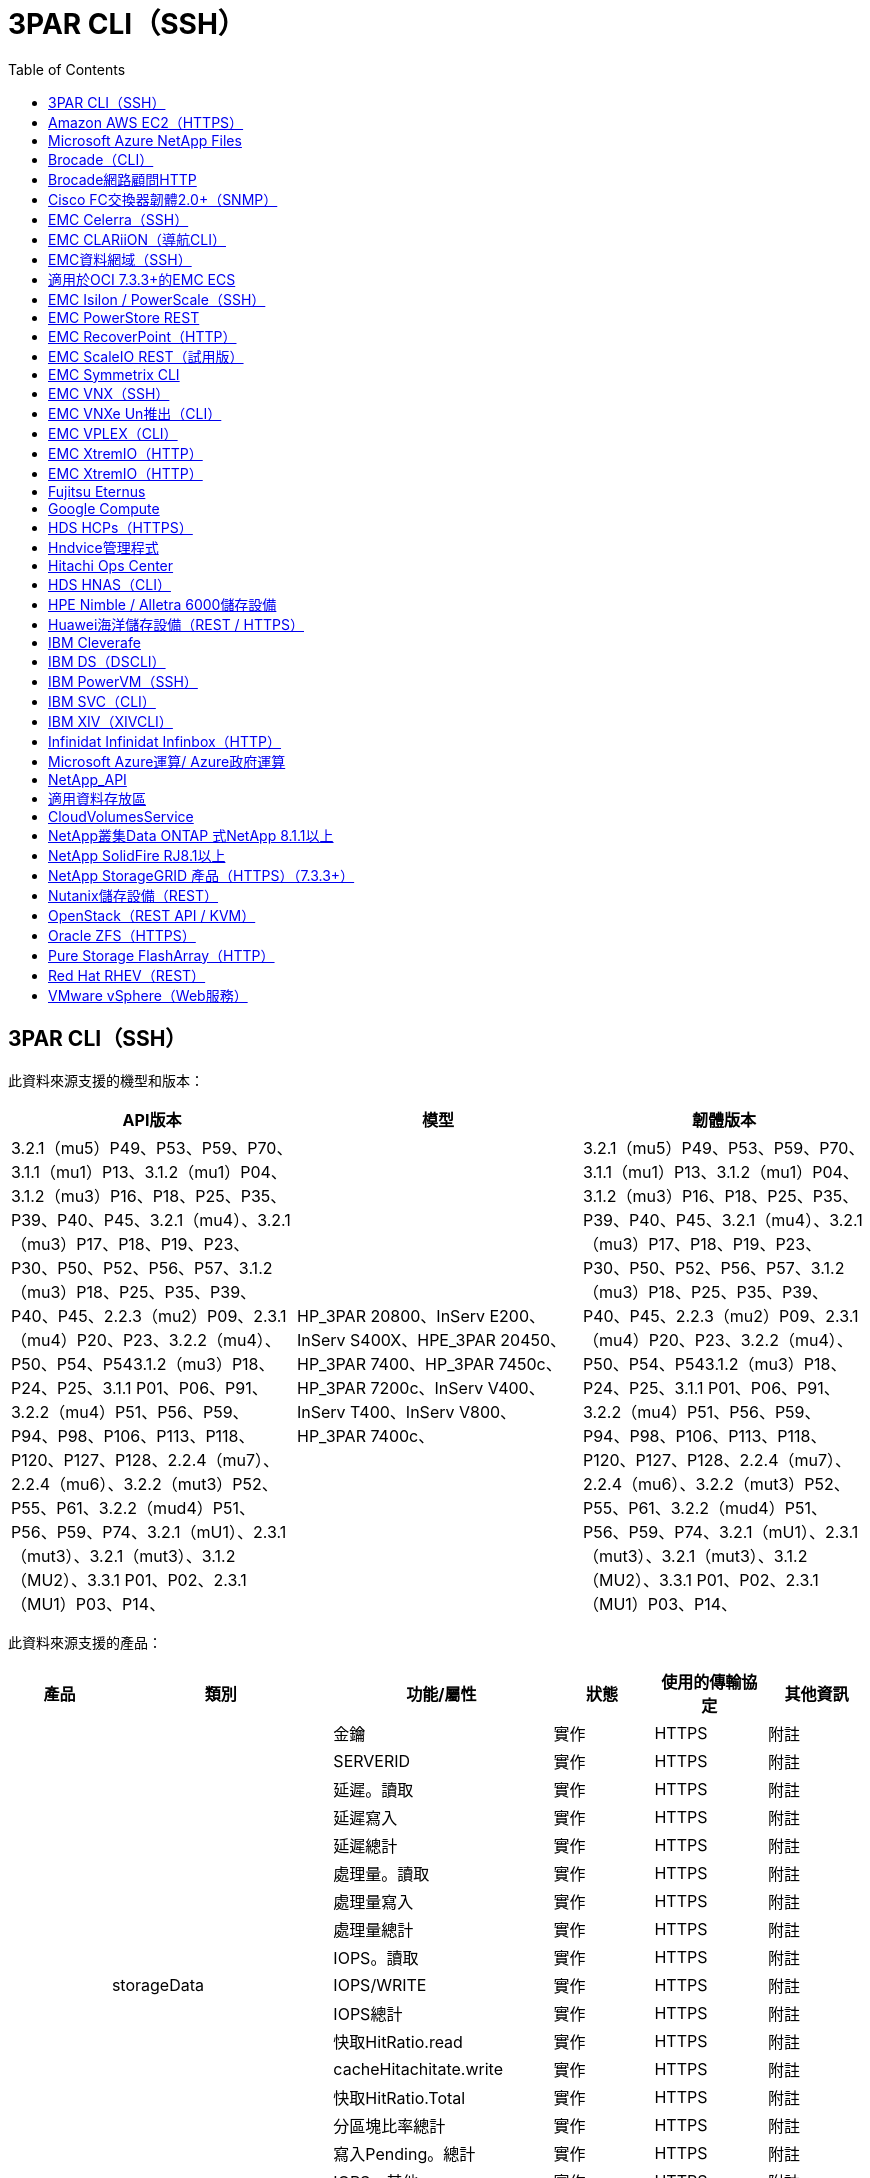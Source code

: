 = 3PAR CLI（SSH）
:toc: macro
:allow-uri-read: 
:toc: 




== 3PAR CLI（SSH）

此資料來源支援的機型和版本：

|===
| API版本 | 模型 | 韌體版本 


| 3.2.1（mu5）P49、P53、P59、P70、3.1.1（mu1）P13、3.1.2（mu1）P04、3.1.2（mu3）P16、P18、P25、P35、P39、P40、P45、3.2.1（mu4）、3.2.1（mu3）P17、P18、P19、P23、P30、P50、P52、P56、P57、3.1.2（mu3）P18、P25、P35、P39、P40、P45、2.2.3（mu2）P09、2.3.1（mu4）P20、P23、3.2.2（mu4）、P50、P54、P543.1.2（mu3）P18、P24、P25、3.1.1 P01、P06、P91、3.2.2（mu4）P51、P56、P59、P94、P98、P106、P113、P118、P120、P127、P128、2.2.4（mu7）、2.2.4（mu6）、3.2.2（mut3）P52、P55、P61、3.2.2（mud4）P51、P56、P59、P74、3.2.1（mU1）、2.3.1（mut3）、3.2.1（mut3）、3.1.2（MU2）、3.3.1 P01、P02、2.3.1（MU1）P03、P14、 | HP_3PAR 20800、InServ E200、InServ S400X、HPE_3PAR 20450、HP_3PAR 7400、HP_3PAR 7450c、HP_3PAR 7200c、InServ V400、InServ T400、InServ V800、HP_3PAR 7400c、 | 3.2.1（mu5）P49、P53、P59、P70、3.1.1（mu1）P13、3.1.2（mu1）P04、3.1.2（mu3）P16、P18、P25、P35、P39、P40、P45、3.2.1（mu4）、3.2.1（mu3）P17、P18、P19、P23、P30、P50、P52、P56、P57、3.1.2（mu3）P18、P25、P35、P39、P40、P45、2.2.3（mu2）P09、2.3.1（mu4）P20、P23、3.2.2（mu4）、P50、P54、P543.1.2（mu3）P18、P24、P25、3.1.1 P01、P06、P91、3.2.2（mu4）P51、P56、P59、P94、P98、P106、P113、P118、P120、P127、P128、2.2.4（mu7）、2.2.4（mu6）、3.2.2（mut3）P52、P55、P61、3.2.2（mud4）P51、P56、P59、P74、3.2.1（mU1）、2.3.1（mut3）、3.2.1（mut3）、3.1.2（MU2）、3.3.1 P01、P02、2.3.1（MU1）P03、P14、 
|===
此資料來源支援的產品：

|===
| 產品 | 類別 | 功能/屬性 | 狀態 | 使用的傳輸協定 | 其他資訊 


.76+| 執行 .19+| storageData | 金鑰 | 實作 | HTTPS | 附註 


| SERVERID | 實作 | HTTPS | 附註 


| 延遲。讀取 | 實作 | HTTPS | 附註 


| 延遲寫入 | 實作 | HTTPS | 附註 


| 延遲總計 | 實作 | HTTPS | 附註 


| 處理量。讀取 | 實作 | HTTPS | 附註 


| 處理量寫入 | 實作 | HTTPS | 附註 


| 處理量總計 | 實作 | HTTPS | 附註 


| IOPS。讀取 | 實作 | HTTPS | 附註 


| IOPS/WRITE | 實作 | HTTPS | 附註 


| IOPS總計 | 實作 | HTTPS | 附註 


| 快取HitRatio.read | 實作 | HTTPS | 附註 


| cacheHitachitate.write | 實作 | HTTPS | 附註 


| 快取HitRatio.Total | 實作 | HTTPS | 附註 


| 分區塊比率總計 | 實作 | HTTPS | 附註 


| 寫入Pending。總計 | 實作 | HTTPS | 附註 


| IOPS。其他 | 實作 | HTTPS | 附註 


| 容量：原始 | 實作 | HTTPS | 附註 


| caper.storagePools | 實作 | HTTPS | 附註 


.8+| 磁碟資料 | 金鑰 | 實作 | HTTPS | 附註 


| SERVERID | 實作 | HTTPS | 附註 


| 處理量。讀取 | 實作 | HTTPS | 附註 


| 處理量寫入 | 實作 | HTTPS | 附註 


| 處理量總計 | 實作 | HTTPS | 附註 


| IOPS。讀取 | 實作 | HTTPS | 附註 


| IOPS/WRITE | 實作 | HTTPS | 附註 


| IOPS總計 | 實作 | HTTPS | 附註 


.12+| storageNodeData | 金鑰 | 實作 | HTTPS | 附註 


| SERVERID | 實作 | HTTPS | 附註 


| 延遲。讀取 | 實作 | HTTPS | 附註 


| 延遲寫入 | 實作 | HTTPS | 附註 


| 延遲總計 | 實作 | HTTPS | 附註 


| 處理量。讀取 | 實作 | HTTPS | 附註 


| 處理量寫入 | 實作 | HTTPS | 附註 


| 處理量總計 | 實作 | HTTPS | 附註 


| IOPS。讀取 | 實作 | HTTPS | 附註 


| IOPS/WRITE | 實作 | HTTPS | 附註 


| IOPS總計 | 實作 | HTTPS | 附註 


| 快取HitRatio.Total | 實作 | HTTPS | 附註 


.21+| Volume資料 | 金鑰 | 實作 | HTTPS | 附註 


| SERVERID | 實作 | HTTPS | 附註 


| 處理量。讀取 | 實作 | HTTPS | 附註 


| 處理量寫入 | 實作 | HTTPS | 附註 


| 處理量總計 | 實作 | HTTPS | 附註 


| 延遲。讀取 | 實作 | HTTPS | 附註 


| 延遲寫入 | 實作 | HTTPS | 附註 


| 延遲總計 | 實作 | HTTPS | 附註 


| IOPS。讀取 | 實作 | HTTPS | 附註 


| IOPS/WRITE | 實作 | HTTPS | 附註 


| IOPS總計 | 實作 | HTTPS | 附註 


| 快取HitRatio.read | 實作 | HTTPS | 附註 


| cacheHitachitate.write | 實作 | HTTPS | 附註 


| 快取HitRatio.Total | 實作 | HTTPS | 附註 


| 分區塊比率總計 | 實作 | HTTPS | 附註 


| 寫入Pending。總計 | 實作 | HTTPS | 附註 


| 容量總計 | 實作 | HTTPS | 附註 


| 容量：原始 | 實作 | HTTPS | 附註 


| capacity.used | 實作 | HTTPS | 附註 


| capacityRatio.used | 實作 | HTTPS | 附註 


| capacityRatio.寫入 | 實作 | HTTPS | 附註 


.16+| storagePoolData | 金鑰 | 實作 | HTTPS | 附註 


| SERVERID | 實作 | HTTPS | 附註 


| 處理量。讀取 | 實作 | HTTPS | 附註 


| 處理量寫入 | 實作 | HTTPS | 附註 


| 處理量總計 | 實作 | HTTPS | 附註 


| IOPS。讀取 | 實作 | HTTPS | 附註 


| IOPS/WRITE | 實作 | HTTPS | 附註 


| IOPS總計 | 實作 | HTTPS | 附註 


| 容量總計 | 實作 | HTTPS | 附註 


| capacity.used | 實作 | HTTPS | 附註 


| capacityRatio.used | 實作 | HTTPS | 附註 


| snapshotCapacity.used | 實作 | HTTPS | 附註 


| snapshotCapacity。已保留 | 實作 | HTTPS | 附註 


| snapshotCapacityRatio.used | 實作 | HTTPS | 附註 


| capacity.provisioned | 實作 | HTTPS | 附註 


| capacityRatio.overcommit | 實作 | HTTPS | 附註 


.113+| 洞見 .3+| Volume遮罩 | StoragePort | 實作 | HTTPS | 附註 


| 啟動器 | 實作 | HTTPS | 附註 


| 通訊協定控制器 | 實作 | HTTPS | 附註 


.24+| StoragePool | StoragePoolId | 實作 | HTTPS | 附註 


| 名稱 | 實作 | HTTPS | 附註 


| 類型 | 實作 | HTTPS | 附註 


| 支援的Thing資源配置 | 實作 | HTTPS | 附註 


| DedupeEnabled | 實作 | HTTPS | 附註 


| 虛擬化 | 實作 | HTTPS | 附註 


| RaidGroup | 實作 | HTTPS | 附註 


| 總使用容量MB | 實作 | HTTPS | 附註 


| 總分配容量MB | 實作 | HTTPS | 附註 


| 其他已用容量MB | 實作 | HTTPS | 附註 


| 其他相關電容MB | 實作 | HTTPS | 附註 


| 實體磁碟容量MB | 實作 | HTTPS | 附註 


| RawToUsableRatio | 實作 | HTTPS | 附註 


| 備援 | 實作 | HTTPS | 附註 


| 包括DwhCapacity | 實作 | HTTPS | 附註 


| DewupeSavings | 實作 | HTTPS | 附註 


| 已啟用壓縮 | 實作 | HTTPS | 附註 


| 抗壓能力 | 實作 | HTTPS | 附註 


| SnapshotUsedCapacityMB | 實作 | HTTPS | 附註 


| DataUsedCapacityMB | 實作 | HTTPS | 附註 


| SnapshotAllocated電容MB | 實作 | HTTPS | 附註 


| DataAllocated電容MB | 實作 | HTTPS | 附註 


| 自動分層 | 實作 | HTTPS | 附註 


| VendorTier | 實作 | HTTPS | 附註 


| StorageNodeVolume Ref | Volume名稱 | 實作 | HTTPS | 附註 


.5+| 連接埠 | WWN | 實作 | HTTPS | 附註 


| 名稱 | 實作 | HTTPS | 附註 


| PortSpeed | 實作 | HTTPS | 附註 


| RawSpeedGigaBits | 實作 | HTTPS | 附註 


| UnknownConnectivity | 實作 | HTTPS | 附註 


.4+| WWNAlias | 來源 | 實作 | HTTPS | 附註 


| 別名 | 實作 | HTTPS | 附註 


| WWN | 實作 | HTTPS | 附註 


| ObjectType | 實作 | HTTPS | 附註 


.3+| 裝置群組 | 名稱 | 實作 | HTTPS | 附註 


| 類型 | 實作 | HTTPS | 附註 


| StorageManagementId | 實作 | HTTPS | 附註 


.9+| 儲存同步 | 來源Volume | 實作 | HTTPS | 附註 


| 目標Volume | 實作 | HTTPS | 附註 


| 模式 | 實作 | HTTPS | 附註 


| ModeEnum | 實作 | HTTPS | 附註 


| 州/省 | 實作 | HTTPS | 附註 


| StateEnum | 實作 | HTTPS | 附註 


| 技術 | 實作 | HTTPS | 附註 


| 來源StorageIp | 實作 | HTTPS | 附註 


| 目標儲存設備 | 實作 | HTTPS | 附註 


.5+| 資訊 | DataSourceName | 實作 | HTTPS | 附註 


| 原創者ID | 實作 | HTTPS | 附註 


| 日期 | 實作 | HTTPS | 附註 


| ApiName | 實作 | HTTPS | 附註 


| ApiVersion | 實作 | HTTPS | 附註 


| 控制器 | WWN | 實作 | HTTPS | 附註 


| 磁碟參考 | 磁碟ID | 實作 | HTTPS | 附註 


.8+| StorageNode | UUID | 實作 | HTTPS | 附註 


| 名稱 | 實作 | HTTPS | 附註 


| 版本 | 實作 | HTTPS | 附註 


| 模型 | 實作 | HTTPS | 附註 


| 記憶體大小MB | 實作 | HTTPS | 附註 


| NumberOfProcessors | 實作 | HTTPS | 附註 


| 州/省 | 實作 | HTTPS | 附註 


| 正常運作時間 | 實作 | HTTPS | 附註 


.2+| Volume Ref | 名稱 | 實作 | HTTPS | 附註 


| StorageIp | 實作 | HTTPS | 附註 


.12+| 儲存設備 | IP | 實作 | HTTPS | 附註 


| 顯示IP | 實作 | HTTPS | 附註 


| 名稱 | 實作 | HTTPS | 附註 


| 製造商 | 實作 | HTTPS | 附註 


| 模型 | 實作 | HTTPS | 附註 


| 家庭 | 實作 | HTTPS | 附註 


| 序號 | 實作 | HTTPS | 附註 


| 微碼版本 | 實作 | HTTPS | 附註 


| 虛擬化 | 實作 | HTTPS | 附註 


| RawCapacityMB | 實作 | HTTPS | 附註 


| SpareRawCapacityMB | 實作 | HTTPS | 附註 


| 容錯移出式恢復能力MB | 實作 | HTTPS | 附註 


.3+| Volume地圖 | LUN | 實作 | HTTPS | 附註 


| StoragePort | 實作 | HTTPS | 附註 


| 通訊協定控制器 | 實作 | HTTPS | 附註 


.12+| Volume | 名稱 | 實作 | HTTPS | 附註 


| StoragePoolId | 實作 | HTTPS | 附註 


| 自動分層 | 實作 | HTTPS | 附註 


| 類型 | 實作 | HTTPS | 附註 


| 虛擬化 | 實作 | HTTPS | 附註 


| Th思想 資源配置 | 實作 | HTTPS | 附註 


| 容量MB | 實作 | HTTPS | 附註 


| RawCapacityMB | 實作 | HTTPS | 附註 


| 使用容量MB | 實作 | HTTPS | 附註 


| 備援 | 實作 | HTTPS | 附註 


| UUID | 實作 | HTTPS | 附註 


| AutoTierPolicyIdentifier | 實作 | HTTPS | 附註 


.2+| AutoTierPolicyConstraint | VendorTier | 實作 | HTTPS | 附註 


| 利米特伯特 | 實作 | HTTPS | 附註 


.2+| AutoTierPolicy | 識別碼 | 實作 | HTTPS | 附註 


| 名稱 | 實作 | HTTPS | 附註 


| StorageNodePortRef | PortWWN | 實作 | HTTPS | 附註 


| StorageNodeStoragePoolRef | StoragePoolId | 實作 | HTTPS | 附註 


.14+| 磁碟 | 磁碟ID | 實作 | HTTPS | 附註 


| 名稱 | 實作 | HTTPS | 附註 


| 容量GB | 實作 | HTTPS | 附註 


| 位置 | 實作 | HTTPS | 附註 


| 角色環境 | 實作 | HTTPS | 附註 


| 角色 | 實作 | HTTPS | 附註 


| 狀態 | 實作 | HTTPS | 附註 


| 狀態環境 | 實作 | HTTPS | 附註 


| 序號 | 實作 | HTTPS | 附註 


| 廠商 | 實作 | HTTPS | 附註 


| VendorID | 實作 | HTTPS | 附註 


| 模型 | 實作 | HTTPS | 附註 


| 類型 | 實作 | HTTPS | 附註 


| 類型範本 | 實作 | HTTPS | 附註 
|===
此資料來源使用的管理API：

|===
| API | 使用的傳輸協定 | 使用傳輸層傳輸層傳輸協定 | 使用的傳入連接埠 | 使用的傳出連接埠 | 支援驗證 | 僅需要「唯讀」認證 | 支援加密 | 防火牆易用（靜態連接埠） 


| 3PAR CLI | SSH | SSH | 22 |  | 是的 | 錯 | 是的 | 是的 


| 3PAR SMI-S | SMI-S | HTTP / HTTPS | 5988/5989 |  | 是的 | 是的 | 是的 | 是的 
|===
<<Back to Top,



== Amazon AWS EC2（HTTPS）

此資料來源支援的機型和版本：

|===
| API版本 | 模型 | 韌體版本 


| 3.2.1（mu5）P49、P53、P59、P70、3.1.1（mu1）P13、3.1.2（mu1）P04、3.1.2（mu3）P16、P18、P25、P35、P39、P40、P45、3.2.1（mu4）、3.2.1（mu3）P17、P18、P19、P23、P30、P50、P52、P56、P57、3.1.2（mu3）P18、P25、P35、P39、P40、P45、2.2.3（mu2）P09、2.3.1（mu4）P20、P23、3.2.2（mu4）、P50、P54、P543.1.2（mu3）P18、P24、P25、3.1.1 P01、P06、P91、3.2.2（mu4）P51、P56、P59、P94、P98、P106、P113、P118、P120、P127、P128、2.2.4（mu7）、2.2.4（mu6）、3.2.2（mut3）P52、P55、P61、3.2.2（mud4）P51、P56、P59、P74、3.2.1（mU1）、2.3.1（mut3）、3.2.1（mut3）、3.1.2（MU2）、3.3.1 P01、P02、2014-10-01、2.3.1（MU1）P03、P14、 | HP_3PAR 20800、InServ E200、InServ S400X、HPE_3PAR 20450、HP_3PAR 7400、HP_3PAR 7450c、HP_3PAR 7200c、InServ V400、InServ T400、InServ V800、HP_3PAR 7400c、 | 3.2.1（mu5）P49、P53、P59、P70、3.1.1（mu1）P13、3.1.2（mu1）P04、3.1.2（mu3）P16、P18、P25、P35、P39、P40、P45、3.2.1（mu4）、3.2.1（mu3）P17、P18、P19、P23、P30、P50、P52、P56、P57、3.1.2（mu3）P18、P25、P35、P39、P40、P45、2.2.3（mu2）P09、2.3.1（mu4）P20、P23、3.2.2（mu4）、P50、P54、P543.1.2（mu3）P18、P24、P25、3.1.1 P01、P06、P91、3.2.2（mu4）P51、P56、P59、P94、P98、P106、P113、P118、P120、P127、P128、2.2.4（mu7）、2.2.4（mu6）、3.2.2（mut3）P52、P55、P61、3.2.2（mud4）P51、P56、P59、P74、3.2.1（mU1）、2.3.1（mut3）、3.2.1（mut3）、3.1.2（MU2）、3.3.1 P01、P02、2.3.1（MU1）P03、P14、 
|===
此資料來源支援的產品：

|===
| 產品 | 類別 | 功能/屬性 | 狀態 | 使用的傳輸協定 | 其他資訊 


.10+| 執行 | 虛擬磁碟 | 容量總計 | 實作 | HTTPS | 附註 


.3+| 資料存放區 | 容量總計 | 實作 | HTTPS | 附註 


| capacity.provisioned | 實作 | HTTPS | 附註 


| capacityRatio.overcommit | 實作 | HTTPS | 附註 


.5+| 資料StoreData | 金鑰 | 實作 | HTTPS | 附註 


| SERVERID | 實作 | HTTPS | 附註 


| 容量總計 | 實作 | HTTPS | 附註 


| capacity.provisioned | 實作 | HTTPS | 附註 


| capacityRatio.overcommit | 實作 | HTTPS | 附註 


| VM | 容量總計 | 實作 | HTTPS | 附註 


.56+| 洞見 .6+| 根 | instanceType | 實作 | HTTPS | 附註 


| launchTimesStr | 實作 | HTTPS | 附註 


| 生命週期 | 實作 | HTTPS | 附註 


| 公共Ips | 實作 | HTTPS | 附註 


| 安全性群組 | 實作 | HTTPS | 附註 


| 訂閱ID | 實作 | HTTPS | 附註 


| TagKey | 金鑰 | 實作 | HTTPS | 附註 


.3+| Hv_VirtualMachines磁碟 | oID | 實作 | HTTPS | 附註 


| VirtualMachine _oID | 實作 | HTTPS | 附註 


| 虛擬磁碟_oID | 實作 | HTTPS | 附註 


.5+| 主機 | oID | 實作 | HTTPS | 附註 


| 名稱 | 實作 | HTTPS | 附註 


| IPS | 實作 | HTTPS | 附註 


| 製造商 | 實作 | HTTPS | 附註 


| 主機 | 實作 | HTTPS | 附註 


.2+| 標記 | 金鑰 | 實作 | HTTPS | 附註 


| 價值 | 實作 | HTTPS | 附註 


.14+| hv_VirtualMachine | oID | 實作 | HTTPS | 附註 


| 名稱 | 實作 | HTTPS | 附註 


| DnsName | 實作 | HTTPS | 附註 


| 作業系統 | 實作 | HTTPS | 附註 


| 處理器 | 實作 | HTTPS | 附註 


| 記憶體 | 實作 | HTTPS | 附註 


| hv_datastore_oid | 實作 | HTTPS | 附註 


| PowerState | 實作 | HTTPS | 附註 


| PowerStateChangelTime | 實作 | HTTPS | 附註 


| host_oid | 實作 | HTTPS | 附註 


| IPS | 實作 | HTTPS | 附註 


| 訪客狀態 | 實作 | HTTPS | 附註 


| 資源配置容量MB | 實作 | HTTPS | 附註 


| MOID | 實作 | HTTPS | 附註 


.7+| 資訊 | DataSourceName | 實作 | HTTPS | 附註 


| 原創者ID | 實作 | HTTPS | 附註 


| 日期 | 實作 | HTTPS | 附註 


| 原創者金鑰 | 實作 | HTTPS | 附註 


| ApiName | 實作 | HTTPS | 附註 


| ApiVersion | 實作 | HTTPS | 附註 


| ApiDescription | 實作 | HTTPS | 附註 


.6+| hv_datastore | oID | 實作 | HTTPS | 附註 


| 名稱 | 實作 | HTTPS | 附註 


| 容量MB | 實作 | HTTPS | 附註 


| 資源配置容量MB | 實作 | HTTPS | 附註 


| VirtualCenterIp | 實作 | HTTPS | 附註 


| MOID | 實作 | HTTPS | 附註 


.6+| hv_server | oID | 實作 | HTTPS | 附註 


| VirtualCenterIp | 實作 | HTTPS | 附註 


| 叢集名稱 | 實作 | HTTPS | 附註 


| DataCenterName | 實作 | HTTPS | 附註 


| host_oid | 實作 | HTTPS | 附註 


| MOID | 實作 | HTTPS | 附註 


.6+| hv_virtualDisk | oID | 實作 | HTTPS | 附註 


| hv_datastore_oid | 實作 | HTTPS | 附註 


| 名稱 | 實作 | HTTPS | 附註 


| 容量MB | 實作 | HTTPS | 附註 


| 可管理的 | 實作 | HTTPS | 附註 


| 類型 | 實作 | HTTPS | 附註 
|===
此資料來源使用的管理API：

|===
| API | 使用的傳輸協定 | 使用傳輸層傳輸層傳輸協定 | 使用的傳入連接埠 | 使用的傳出連接埠 | 支援驗證 | 僅需要「唯讀」認證 | 支援加密 | 防火牆易用（靜態連接埠） 


| EC2 API | HTTPS | HTTPS | 443.. |  | 是的 | 是的 | 是的 | 是的 
|===


== Microsoft Azure NetApp Files

此資料來源支援的機型和版本：

|===
| API版本 | 模型 | 韌體版本 


| 3.1.1（MU1）P13、3.1.2（MU1）P04、3.2.1（MU4）、3.1.2（Mu3）P18、P25、P35、P39、P40、P45、202020-06-01、2.2.4（mu7）、3.2.2（mu3）p52、P55、P61、3.2.1（mu1）、3.2.1（mu3）、3.1.2（mu2）、2014年10月1日、3.2.1（M85）P49、P53、P59、P70、3.1.2（Mu3）P16、P18、P25、P35、P39、P40、P45、3.2.1（M123）P17、P18、P19、P23、P30、P50、P52、P56、P57、P57、P23、M2.09（M2）2.3.1（MU4）P20、P23、3.2.2（MU4）P50、P51、P54、3.1.2（Mu3）P18、P24、P25、3.1.1 P01、P06、P91、3.2.2（MU4）P51、P56、P59、P94、P98、P106、P113、P118、P120、P120、P120、P1282.2.4（MU6）、3.2.2（MU4）P51、P56、P59、P74、2.3.1（MU3）、3.3.1 P01、P02、2.3.1（MU1）P03、P14、 | HP_3PAR 20800、InServ E200、InServ S400X、HPE_3PAR 20450、HP_3PAR 7400、HP_3PAR 7450c、HP_3PAR 7200c、InServ V400、Azure NetApp Files 32、InServ T400、InServ V800、HP_3PAR 7400c、 | 3.2.1（mu5）P49、P53、P59、P70、3.1.1（mu1）P13、3.1.2（mu1）P04、3.1.2（mu3）P16、P18、P25、P35、P39、P40、P45、3.2.1（mu4）、3.2.1（mu3）P17、P18、P19、P23、P30、P50、P52、P56、P57、3.1.2（mu3）P18、P25、P35、P39、P40、P45、2.2.3（mu2）P09、2.3.1（mu4）P20、P23、3.2.2（mu4）、P50、P54、P543.1.2（mu3）P18、P24、P25、3.1.1 P01、P06、P91、3.2.2（mu4）P51、P56、P59、P94、P98、P106、P113、P118、P120、P127、P128、2.2.4（mu7）、2.2.4（mu6）、3.2.2（mut3）P52、P55、P61、3.2.2（mud4）P51、P56、P59、P74、3.2.1（mU1）、2.3.1（mut3）、3.2.1（mut3）、3.1.2（MU2）、3.3.1 P01、P02、2.3.1（MU1）P03、P14、 
|===
此資料來源支援的產品：

|===
| 產品 | 類別 | 功能/屬性 | 狀態 | 使用的傳輸協定 | 其他資訊 


.26+| 執行 .11+| storagePoolDisk | 容量總計 | 實作 | HTTPS | 附註 


| IOPS。讀取 | 實作 | HTTPS | 附註 


| capacityRatio.used | 實作 | HTTPS | 附註 


| dataCapacity總計 | 實作 | HTTPS | 附註 


| capacity.provisioned | 實作 | HTTPS | 附註 


| IOPS/WRITE | 實作 | HTTPS | 附註 


| dataCapacity.used | 實作 | HTTPS | 附註 


| capacity.used | 實作 | HTTPS | 附註 


| 容量：原始 | 實作 | HTTPS | 附註 


| capacityRatio.overcommit | 實作 | HTTPS | 附註 


| IOPS總計 | 實作 | HTTPS | 附註 


.15+| 內部Volume | 延遲總計 | 實作 | HTTPS | 附註 


| 容量總計 | 實作 | HTTPS | 附註 


| 延遲。讀取 | 實作 | HTTPS | 附註 


| IOPS。其他 | 實作 | HTTPS | 附註 


| IOPS/WRITE | 實作 | HTTPS | 附註 


| capacity.used | 實作 | HTTPS | 附註 


| otherCapacity.used | 實作 | HTTPS | 附註 


| IOPS總計 | 實作 | HTTPS | 附註 


| snapshotCapacityRatio.used | 實作 | HTTPS | 附註 


| 延遲寫入 | 實作 | HTTPS | 附註 


| IOPS。讀取 | 實作 | HTTPS | 附註 


| capacityRatio.used | 實作 | HTTPS | 附註 


| dataCapacity總計 | 實作 | HTTPS | 附註 


| dataCapacity.used | 實作 | HTTPS | 附註 


| snapshotCapacity.used | 實作 | HTTPS | 附註 


.68+| 洞見 .14+| StoragePool | StoragePoolId | 實作 | HTTPS | 附註 


| 名稱 | 實作 | HTTPS | 附註 


| 類型 | 實作 | HTTPS | 附註 


| 狀態 | 實作 | HTTPS | 附註 


| 支援的Thing資源配置 | 實作 | HTTPS | 附註 


| 包括DwhCapacity | 實作 | HTTPS | 附註 


| 虛擬化 | 實作 | HTTPS | 附註 


| RaidGroup | 實作 | HTTPS | 附註 


| DataAllocated電容MB | 實作 | HTTPS | 附註 


| 總分配容量MB | 實作 | HTTPS | 附註 


| 實體磁碟容量MB | 實作 | HTTPS | 附註 


| RawToUsableRatio | 實作 | HTTPS | 附註 


| DataUsedCapacityMB | 實作 | HTTPS | 附註 


| 總使用容量MB | 實作 | HTTPS | 附註 


.11+| 儲存設備 | IP | 實作 | HTTPS | 附註 


| 顯示IP | 實作 | HTTPS | 附註 


| 名稱 | 實作 | HTTPS | 附註 


| 製造商 | 實作 | HTTPS | 附註 


| 模型 | 實作 | HTTPS | 附註 


| 家庭 | 實作 | HTTPS | 附註 


| 序號 | 實作 | HTTPS | 附註 


| 虛擬化 | 實作 | HTTPS | 附註 


| RawCapacityMB | 實作 | HTTPS | 附註 


| SpareRawCapacityMB | 實作 | HTTPS | 附註 


| 容錯移出式恢復能力MB | 實作 | HTTPS | 附註 


.6+| qtree | QtreeId | 實作 | HTTPS | 附註 


| 名稱 | 實作 | HTTPS | 附註 


| 安全樣式 | 實作 | HTTPS | 附註 


| 狀態 | 實作 | HTTPS | 附註 


| 類型 | 實作 | HTTPS | 附註 


| QuotaHardCapacityLimitMB | 實作 | HTTPS | 附註 


.17+| 內部Volume | InternalVolume ID | 實作 | HTTPS | 附註 


| 名稱 | 實作 | HTTPS | 附註 


| StoragePoolId | 實作 | HTTPS | 附註 


| 類型 | 實作 | HTTPS | 附註 


| Th思想 資源配置 | 實作 | HTTPS | 附註 


| 支援的Thing資源配置 | 實作 | HTTPS | 附註 


| DedupeEnabled | 實作 | HTTPS | 附註 


| SnapshotCount | 實作 | HTTPS | 附註 


| 狀態 | 實作 | HTTPS | 附註 


| UUID | 實作 | HTTPS | 附註 


| DataUsedCapacityMB | 實作 | HTTPS | 附註 


| DataAllocated電容MB | 實作 | HTTPS | 附註 


| 總使用容量MB | 實作 | HTTPS | 附註 


| 總使用容量MB_2 | 實作 | HTTPS | 附註 


| 總分配容量MB | 實作 | HTTPS | 附註 


| RawToUsableRatio | 實作 | HTTPS | 附註 


| SnapshotUsedCapacityMB | 實作 | HTTPS | 附註 


.6+| 配額 | 配額ID | 實作 | HTTPS | 附註 


| 類型 | 實作 | HTTPS | 附註 


| InternalVolume ID | 實作 | HTTPS | 附註 


| QtreeId | 實作 | HTTPS | 附註 


| 硬容量限制MB | 實作 | HTTPS | 附註 


| 使用容量MB | 實作 | HTTPS | 附註 


.4+| 資訊 | DataSourceName | 實作 | HTTPS | 附註 


| 原創者ID | 實作 | HTTPS | 附註 


| 日期 | 實作 | HTTPS | 附註 


| ApiVersion | 實作 | HTTPS | 附註 


.3+| 分享 | 名稱 | 實作 | HTTPS | 附註 


| 傳輸協定 | 實作 | HTTPS | 附註 


| IP介面 | 實作 | HTTPS | 附註 


.5+| 檔案共享 | 名稱 | 實作 | HTTPS | 附註 


| 路徑 | 實作 | HTTPS | 附註 


| QtreeId | 實作 | HTTPS | 附註 


| IsInternalVolume | 實作 | HTTPS | 附註 


| IsShawred | 實作 | HTTPS | 附註 


.2+| ShareInitiator | 啟動器 | 實作 | HTTPS | 附註 


| 權限 | 實作 | HTTPS | 附註 
|===
此資料來源使用的管理API：

|===
| API | 使用的傳輸協定 | 使用傳輸層傳輸層傳輸協定 | 使用的傳入連接埠 | 使用的傳出連接埠 | 支援驗證 | 僅需要「唯讀」認證 | 支援加密 | 防火牆易用（靜態連接埠） 


| Azure NetApp Files | HTTPS | HTTPS | 443.. |  | 是的 | 是的 | 是的 | 是的 
|===


== Brocade（CLI）

此資料來源支援的機型和版本：

|===
| API版本 | 模型 | 韌體版本 


| 3.1.1（MU1）P13、3.1.2（MU1）P04、3.2.1（MU4）、3.1.2（Mu3）P18、P25、P35、P39、P40、P45、202020-06-01、2.2.4（mu7）、3.2.2（mu3）p52、P55、P61、3.2.1（mu1）、3.2.1（mu3）、3.1.2（mu2）、2014年10月1日、3.2.1（M85）P49、P53、P59、P70、3.1.2（Mu3）P16、P18、P25、P35、P39、P40、P45、3.2.1（M123）P17、P18、P19、P23、P30、P50、P52、P56、P57、P57、P23、M2.09（M2）2.3.1（MU4）P20、P23、3.2.2（MU4）P50、P51、P54、3.1.2（Mu3）P18、P24、P25、3.1.1 P01、P06、P91、3.2.2（MU4）P51、P56、P59、P94、P98、P106、P113、P118、P120、P120、P120、P1282.2.4（MU6）、3.2.2（MU4）P51、P56、P59、P74、2.3.1（MU3）、3.3.1 P01、P02、2.3.1（MU1）P03、P14、 | Brocade 3900, Brocade SSM)、HP_3PAR 20800, Brocade Encryption、InServ E200、Brocade 5300、Azure NetApp Files WASES、Brocade 6510、Brocade 7500、Brocade 24000、Brocade 8000、Brocade DCX8510-8、Brocade 48000、HPE_3PAR 20450、Brocade DCX8510-4、Brocade 4100、Brocade DCX-4S主幹、Brocade 300E、Brocade DCX、Brocade G630、Brocade 4024內嵌、HP_3PAR 7200c、Brocade 3850、Brocade 6505、HP_3PAR 7400c、Brocade 4900、Brocade 6548、Brocade X6-8、Brocade VA-40FC、InServ S400X、Brocade 5000、HP_3PAR 7400、HP_3PAR 7450c、Brocade 5100、InServ V400、Brocade 4012內嵌、Brocade 12000、InServ T400、Brocade 200E、InServ V800、Brocade 5480內嵌、Brocade X6-4、 | v7.4.1d、3.1.1（MU1）P13、v7.3.0b、v7.0.1a、v7.0.1b、3.1.2（mu3）P18、P25、P35、P39、P40、P45、V5.1.0d、v5.0.4a、v8.0.2c、3.2.1（mu1）、v5.1.0、v6.1.1_RC2_bld02、v5.3.0、v6.4.1b、v6.1.2a、v6.3.0b、v6.3.0A、v6.0.1a、v7.3.1d、v7.0.2a、v7.2.0A、v7.3.1c、v4.2.0b、v7.3.2c、v5.3.2a、v5.3.2c、v6.1.1、3.2.2（MU4）P50、P51、P54、v6.3.0、v5.1.0b、3.1.1 P01、P06、P91、V5.1.0、3.2.2（MU4）P51、P56、P59、P94、P98、P106、P113、P118、P120、P127、P128、v5.2.1b、v5.2.1a、v8.2.1c、v8.2.1b、v8.0.1b_CVr_brcd_638991_01、v6.1.1_enc_bld33、v6.2.2f、v6.0.0c、v6.4.0c、2.3.1（mU1）P03、P14、v7.1.1、v7.2.1a、v7.2.1c、3.1.2（mu1）P04、v7.2.1b、v6.2.0f、3.2.1（mu4）、v7.2.1d、v7.1.0b、v6.2.0g、v5.3.1a、v5.3.1b、v6.4.3b、v5.2.0A、v5.2.5、v8.2.2D、2.2.4（mU7）、3.2.2（mu3）P52、P55、P61、v5.2.0、3.2.1（mu3）、3.1.2（mu2）、v6.1.0c、v5.2.1、v6.3.2b、v6.2.1b、3.2.1（mU5）P49、P53、P59、P70、v6.4.3、v7.4.0A、v6.4.0、3.1.2（mu3）P16、P18、P25、P35、P39、P40、P45、v4.4.0e、v7.4.0b、3.2.1（mu3）P17、P18、P19、P23、P30、P50、P52、P56、P57、v7.2.0c、v4.2.2b、v4.4.4.4.0b、2.2.3（mu2）P09、v6.2.0、2.3.1（MU4）P20、P23、v6.2.1、v6.0.1、v5.0.5F、3.1.2（mu3）P18、P24、P25、v6.4.2a、2.2.4（mu6）、3.2.2（mu4）P51、P56、P59、P74、v5.5a、2.3.1（mo3）、v6.2.0c、3.3.1 p01、p02、v6.4.2b、v7.0.1、V7.0.2、 
|===
此資料來源支援的產品：

|===
| 產品 | 類別 | 功能/屬性 | 狀態 | 使用的傳輸協定 | 其他資訊 


.28+| 執行 .28+| 連接埠資料 | 金鑰 | 實作 | HTTPS | 附註 


| SERVERID | 實作 | HTTPS | 附註 


| portErrors.class3捨棄 | 實作 | HTTPS | 附註 


| portErrors.crc | 實作 | HTTPS | 附註 


| trafficRate.tx | 實作 | HTTPS | 附註 


| trafficRate.rx | 實作 | HTTPS | 附註 


| trafficRate.總計 | 實作 | HTTPS | 附註 


| portErrors.Total | 實作 | HTTPS | 附註 


| trafficFrameRate.tx | 實作 | HTTPS | 附註 


| trafficFrameRate.rx | 實作 | HTTPS | 附註 


| trafficFrameRate.Total | 實作 | HTTPS | 附註 


| 交通路況框架大小平均傳輸率 | 實作 | HTTPS | 附註 


| 交通路況：大小平均接收 | 實作 | HTTPS | 附註 


| portErrors.frameTooLong | 實作 | HTTPS | 附註 


| portErrors.frameTooShort | 實作 | HTTPS | 附註 


| portErrors.link故障 | 實作 | HTTPS | 附註 


| portErrors.linkResetrx | 實作 | HTTPS | 附註 


| portErrors.linkResetTx | 實作 | HTTPS | 附註 


| portErrors.signalLoss | 實作 | HTTPS | 附註 


| portErrors.syncLoss | 實作 | HTTPS | 附註 


| trafficUtilation.rx | 實作 | HTTPS | 附註 


| trafficUtilation.tx | 實作 | HTTPS | 附註 


| trafficUtilation.Total | 實作 | HTTPS | 附註 


| bbCreditCard ZeroMs.tx | 實作 | HTTPS | 附註 


| bbCreditCard Zero：rx | 實作 | HTTPS | 附註 


| bbCreditCard Zero：Tx | 實作 | HTTPS | 附註 


| bbCreditCard歸零總計 | 實作 | HTTPS | 附註 


| portErrors.timeoutDiscardtx | 實作 | HTTPS | 附註 


.65+| 洞見 .4+| FCNameServerEntry | NxPortWWN | 實作 | HTTPS | 附註 


| SwitchPortWWN | 實作 | HTTPS | 附註 


| FCID | 實作 | HTTPS | 附註 


| 實體PortWWN | 實作 | HTTPS | 附註 


| IVRZone | IVRZoneName | 實作 | HTTPS | 附註 


| 區域 | 區域名稱 | 實作 | HTTPS | 附註 


.3+| 連接埠 | WWN | 實作 | HTTPS | 附註 


| PortType | 實作 | HTTPS | 附註 


| UnknownConnectivity | 實作 | HTTPS | 附註 


.13+| LogicalSwitch | WWN | 實作 | HTTPS | 附註 


| IP | 實作 | HTTPS | 附註 


| 韌體版本 | 實作 | HTTPS | 附註 


| 製造商 | 實作 | HTTPS | 附註 


| 模型 | 實作 | HTTPS | 附註 


| 名稱 | 實作 | HTTPS | 附註 


| Switch勞力 | 實作 | HTTPS | 附註 


| 類型 | 實作 | HTTPS | 附註 


| 序號 | 實作 | HTTPS | 附註 


| SwitchState | 實作 | HTTPS | 附註 


| 網域ID | 實作 | HTTPS | 附註 


| ChassetWWN | 實作 | HTTPS | 附註 


| 交換器狀態 | 實作 | HTTPS | 附註 


.4+| WWNAlias | 來源 | 實作 | HTTPS | 附註 


| 別名 | 實作 | HTTPS | 附註 


| WWN | 實作 | HTTPS | 附註 


| ObjectType | 實作 | HTTPS | 附註 


| IVRZoneMember會員 | WWN | 實作 | HTTPS | 附註 


.4+| 資訊 | DataSourceName | 實作 | HTTPS | 附註 


| 原創者ID | 實作 | HTTPS | 附註 


| 日期 | 實作 | HTTPS | 附註 


| 原創者金鑰 | 實作 | HTTPS | 附註 


.13+| 交換器 | WWN | 實作 | HTTPS | 附註 


| IP | 實作 | HTTPS | 附註 


| 韌體版本 | 實作 | HTTPS | 附註 


| 製造商 | 實作 | HTTPS | 附註 


| 模型 | 實作 | HTTPS | 附註 


| 名稱 | 實作 | HTTPS | 附註 


| Switch勞力 | 實作 | HTTPS | 附註 


| 類型 | 實作 | HTTPS | 附註 


| 序號 | 實作 | HTTPS | 附註 


| 管理URL | 實作 | HTTPS | 附註 


| SwitchState | 實作 | HTTPS | 附註 


| VSANEnabled | 實作 | HTTPS | 附註 


| 交換器狀態 | 實作 | HTTPS | 附註 


.7+| 不明 | WWN | 實作 | HTTPS | 附註 


| 製造商 | 實作 | HTTPS | 附註 


| 韌體 | 實作 | HTTPS | 附註 


| 驅動程式 | 實作 | HTTPS | 附註 


| 模型 | 實作 | HTTPS | 附註 


| 名稱 | 實作 | HTTPS | 附註 


| 已產生 | 實作 | HTTPS | 附註 


.2+| IVRPhysicalFabric | LowestIVRChassisWWN | 實作 | HTTPS | 附註 


| IVRChassisWWN | 實作 | HTTPS | 附註 


.2+| IVRZonet | IVRZoneSetName | 實作 | HTTPS | 附註 


| ActiveConfiguration | 實作 | HTTPS | 附註 


.2+| ZoneMember | WWN | 實作 | HTTPS | 附註 


| 類型 | 實作 | HTTPS | 附註 


.4+| 網路 | WWN | 實作 | HTTPS | 附註 


| VSANEnabled | 實作 | HTTPS | 附註 


| VSANId | 實作 | HTTPS | 附註 


| 名稱 | 實作 | HTTPS | 附註 


.4+| ZoningCapabilities | WWN | 實作 | HTTPS | 附註 


| ActiveConfiguration | 實作 | HTTPS | 附註 


| 組態名稱 | 實作 | HTTPS | 附註 


| 預設ZoningBehavior | 實作 | HTTPS | 附註 
|===
此資料來源使用的管理API：

|===
| API | 使用的傳輸協定 | 使用傳輸層傳輸層傳輸協定 | 使用的傳入連接埠 | 使用的傳出連接埠 | 支援驗證 | 僅需要「唯讀」認證 | 支援加密 | 防火牆易用（靜態連接埠） 


| 資料來源精靈組態 | 手動輸入 |  |  |  | 是的 | 是的 | 是的 | 是的 


| Brocade SSH | SSH | SSH | 22 |  | 錯 | 錯 | 是的 | 是的 


| Brocade SNMP | SNMP | SNMPv1、SNMPv2、v3 | 161. |  | 是的 | 是的 | 是的 | 是的 
|===


== Brocade網路顧問HTTP

此資料來源支援的機型和版本：

|===
| API版本 | 模型 | 韌體版本 


| 3.1.1（MU1）P13、3.1.2（MU1）P04、3.2.1（MU4）、3.1.2（Mu3）P18、P25、P35、P39、P40、P45、202020-06-01、2.2.4（mu7）、3.2.2（mu3）p52、P55、P61、3.2.1（mu1）、3.2.1（mu3）、3.1.2（mu2）、2014年10月1日、3.2.1（M85）P49、P53、P59、P70、14.2.3、3.1.2（Mu3）P16、P18、P25、P35、P39、P40、P45、14.4.1、3.2.1（mu3）P17、P18、P19、P23、P30、P50、P52、P56、P57、2.2.3（mu2）P09、2.3.1（mu4）P20、P23、3.2.2（mu4）P50、P51、P54、3.1.2（mu3）P18、P24、P25、P25、P253.1.1 P01、P06、P91、3.2.2（MU4）P51、P56、P59、P94、P98、P106、P113、P118、P120、P127、P128、2.2.4（MU6）、3.2.2（MU4）P51、P56、P59、P74、2.3.1（M03）、3.3.1 P01、P02、2.3.1（MU1）P03、P14、14.4.5、 | Brocade 3900, HP_3PAR 20800, Azure NetApp Files WASE、Brocade 7500、Brocade 8000、EMC Connectrix ED-DCX-B、HPE_3PAR 20450、Brocade DCX-4插槽主幹、Brocade DCX、Brocade G630、Brocade 4024內嵌、Brocade 3850、HP_3PAR 7400c、Brocade 4900、Brocade 5000、InServ V400、Brocade DCX 8510-8、Brocade 4012內嵌、Brocade 12000、Brocade 200E、InServ V800、Brocade 5480內嵌、Brocade G620、Brocade SSM、Brocade G610、Brocade加密、InServ E200、Brocade 5300、Brocade 6510、Brocade 24000、IBM系統儲存設備SAN42B-R、EMC Connectrix DS-6510b、IBM系統儲存設備SAN64B-2、Brocade DCX8510-8、IBM系統儲存設備SAN48B-5、Brocade 48000、Brocade 6520、Brocade DCX8510-4、Brocade 4100、EMC Connectrix ED-DCX-4S-B、Brocade 300、Brocade 300E、HP_3PAR 7200c、Brocade 6505、EMC Connectrix ED-DCX8510-4B、Brocade 6548、Brocade X6-8、EMC Connectrix ED-DCX8510-8B、Brocade VA-40FC、InServ S400X、IBM系統儲存設備SAN24B-4、HP_3PAR 7400、HP_3PAR 7450c、Brocade 5100、InServ T400、Brocade X6-4、 | v7.4.1d、v7.4.1e、3.1.1（mU1）P13、v7.4.1b、v7.4.1a、v5.1.0d、v5.0.4a、v8.2.0b、3.2.1（mun1）、v6.1.1_RC2_bld02、v5.3.0、v6.4.1b、v6.1.2a、v7.4.2c、v7.2.0A、v5.3.2a、v5.3.2c、v6.1.1、3.2.2（mU4）P50、P51、P54、v5.1.0、V1.4.0A、3.2.2（MU4）P51、P56、P59、P94、P98、P106、P113、P118、P120、P127、P128、v8.2.1c、v8.2.1b、v8.0.1b_CVR_brcd_638991_01、v6.1.1_enc_bld33、v6.4.0c、2.3.1（mun1）P03、P14、v7.2.1a、v7.2.1c、v7.2.1b、v7.4.11、3.2.1（mU4）、v7.2.1d、v5.2.0A、v5.5.0、2.2.4（mU7）、3.2.1（mo3）、v6.1.0c、v6.3.2b、v7.0.0b、3.2.1（M63）P17、P18、P19、P23、P30、P50、P52、P56、P57、v7.2.0c、v4.2.2b、v6.2.0、2.3.1（MU4）P20、P23、v6.2.1、v5.0.5F、v8.1.2b、v8.1.2a、2.2.4（mU6）、v5.0.5a、v7.0.1、v7.0.2、v7.3.0c、v7.3.0b、v7.0.1a、v7.0.1b、3.1.2（mu3）P18、P25、P35、P39、P40、P45、v8.2.1、v8.0.2c、v5.1.0、v6.3.0b、v6.3.0A、v6.0.1a、v7.3.1d、v7.3.2a、v7.3.1c、v4.2.0b、v7.3.2c、v6.3.0、3.1.1 P01、P06、P91、v5.2.1b、v5.2.1a、v8.1.0b、v6.2.2f、v6.2.2G、v6.0.0c、v7.1.1、3.1.2（mu1）P04、v6.2.0f、v7.1.0b、v6.2.0g、v5.3.1a、v5.3.1b、v6.4.3b、v8.2.2D、3.2.2（mo3）P52、P55、P61、v5.2.0、v6.4.3g、3.1.2（mu2）、v5.2.1、v6.2.1b、3.2.1（mu5）P49、P53、P59、P70、v6.4.3、v7.4.0A、v6.4.0、3.1.2（mu3）P16、P18、P25、P35、P39、P40、P45、v4.4.4.0e、v4.4.0b、2.2.3（mu2）P09、v6.0.1、3.1.2（mu3）P18、P24、P25、v6.4.2a、3.2.2（mu4）P51、P56、P59、P74、2.3.1（mo3）、v6.2.0c、3.3.1 p01、p02、v6.4.2b、 
|===
此資料來源支援的產品：

|===
| 產品 | 類別 | 功能/屬性 | 狀態 | 使用的傳輸協定 | 其他資訊 


.18+| 執行 .18+| 連接埠 | bbCreditCard Zero：Tx | 實作 | HTTPS | 附註 


| portErrors.link故障 | 實作 | HTTPS | 附註 


| trafficUtilation.tx | 實作 | HTTPS | 附註 


| trafficRate.總計 | 實作 | HTTPS | 附註 


| bbCreditCard ZeroMs.tx | 實作 | HTTPS | 附註 


| trafficUtilation.rx | 實作 | HTTPS | 附註 


| portErrors.timeoutDiscardtx | 實作 | HTTPS | 附註 


| trafficRate.rx | 實作 | HTTPS | 附註 


| portErrors.signalLoss | 實作 | HTTPS | 附註 


| trafficRate.tx | 實作 | HTTPS | 附註 


| portErrors.crc | 實作 | HTTPS | 附註 


| trafficUtilation.Total | 實作 | HTTPS | 附註 


| portErrors.syncLoss | 實作 | HTTPS | 附註 


| bbCreditCard歸零總計 | 實作 | HTTPS | 附註 


| portErrors.encIn | 實作 | HTTPS | 附註 


| portErrors.Total | 實作 | HTTPS | 附註 


| portErrors.frameTooShort | 實作 | HTTPS | 附註 


| portErrors.class3捨棄 | 實作 | HTTPS | 附註 


.66+| 洞見 .4+| FCNameServerEntry | NxPortWWN | 實作 | HTTPS | 附註 


| SwitchPortWWN | 實作 | HTTPS | 附註 


| FCID | 實作 | HTTPS | 附註 


| 實體PortWWN | 實作 | HTTPS | 附註 


| IVRZone | IVRZoneName | 實作 | HTTPS | 附註 


| 區域 | 區域名稱 | 實作 | HTTPS | 附註 


.3+| 連接埠 | WWN | 實作 | HTTPS | 附註 


| PortType | 實作 | HTTPS | 附註 


| UnknownConnectivity | 實作 | HTTPS | 附註 


.13+| LogicalSwitch | WWN | 實作 | HTTPS | 附註 


| IP | 實作 | HTTPS | 附註 


| 韌體版本 | 實作 | HTTPS | 附註 


| 製造商 | 實作 | HTTPS | 附註 


| 模型 | 實作 | HTTPS | 附註 


| 名稱 | 實作 | HTTPS | 附註 


| Switch勞力 | 實作 | HTTPS | 附註 


| 類型 | 實作 | HTTPS | 附註 


| 序號 | 實作 | HTTPS | 附註 


| SwitchState | 實作 | HTTPS | 附註 


| 交換器狀態 | 實作 | HTTPS | 附註 


| 網域ID | 實作 | HTTPS | 附註 


| ChassetWWN | 實作 | HTTPS | 附註 


.4+| WWNAlias | 來源 | 實作 | HTTPS | 附註 


| 別名 | 實作 | HTTPS | 附註 


| WWN | 實作 | HTTPS | 附註 


| ObjectType | 實作 | HTTPS | 附註 


| IVRZoneMember會員 | WWN | 實作 | HTTPS | 附註 


.7+| 資訊 | DataSourceName | 實作 | HTTPS | 附註 


| 原創者ID | 實作 | HTTPS | 附註 


| 日期 | 實作 | HTTPS | 附註 


| 原創者金鑰 | 實作 | HTTPS | 附註 


| ApiName | 實作 | HTTPS | 附註 


| ApiVersion | 實作 | HTTPS | 附註 


| ApiDescription | 實作 | HTTPS | 附註 


.13+| 交換器 | WWN | 實作 | HTTPS | 附註 


| 韌體版本 | 實作 | HTTPS | 附註 


| 製造商 | 實作 | HTTPS | 附註 


| 名稱 | 實作 | HTTPS | 附註 


| 類型 | 實作 | HTTPS | 附註 


| SwitchState | 實作 | HTTPS | 附註 


| 交換器狀態 | 實作 | HTTPS | 附註 


| IP | 實作 | HTTPS | 附註 


| 模型 | 實作 | HTTPS | 附註 


| Switch勞力 | 實作 | HTTPS | 附註 


| 序號 | 實作 | HTTPS | 附註 


| 管理URL | 實作 | HTTPS | 附註 


| VSANEnabled | 實作 | HTTPS | 附註 


.5+| 不明 | WWN | 實作 | HTTPS | 附註 


| 製造商 | 實作 | HTTPS | 附註 


| 驅動程式 | 實作 | HTTPS | 附註 


| 模型 | 實作 | HTTPS | 附註 


| 韌體 | 實作 | HTTPS | 附註 


.2+| IVRPhysicalFabric | LowestIVRChassisWWN | 實作 | HTTPS | 附註 


| IVRChassisWWN | 實作 | HTTPS | 附註 


.2+| IVRZonet | IVRZoneSetName | 實作 | HTTPS | 附註 


| ActiveConfiguration | 實作 | HTTPS | 附註 


.2+| ZoneMember | WWN | 實作 | HTTPS | 附註 


| 類型 | 實作 | HTTPS | 附註 


.4+| 網路 | WWN | 實作 | HTTPS | 附註 


| 名稱 | 實作 | HTTPS | 附註 


| VSANEnabled | 實作 | HTTPS | 附註 


| VSANId | 實作 | HTTPS | 附註 


.4+| ZoningCapabilities | WWN | 實作 | HTTPS | 附註 


| ActiveConfiguration | 實作 | HTTPS | 附註 


| 組態名稱 | 實作 | HTTPS | 附註 


| 預設ZoningBehavior | 實作 | HTTPS | 附註 
|===
此資料來源使用的管理API：

|===
| API | 使用的傳輸協定 | 使用傳輸層傳輸層傳輸協定 | 使用的傳入連接埠 | 使用的傳出連接埠 | 支援驗證 | 僅需要「唯讀」認證 | 支援加密 | 防火牆易用（靜態連接埠） 


| Brocade網路顧問REST API | HTTP / HTTPS | HTTP / HTTPS | 443.. |  | 是的 | 是的 | 是的 | 是的 
|===


== Cisco FC交換器韌體2.0+（SNMP）

此資料來源支援的機型和版本：

|===
| API版本 | 模型 | 韌體版本 


| 3.1.1（MU1）P13、3.1.2（MU1）P04、3.2.1（MU4）、3.1.2（Mu3）P18、P25、P35、P39、P40、P45、202020-06-01、2.2.4（mu7）、3.2.2（mu3）p52、P55、P61、3.2.1（mu1）、3.2.1（mu3）、3.1.2（mu2）、2014年10月1日、3.2.1（M85）P49、P53、P59、P70、14.2.3、3.1.2（Mu3）P16、P18、P25、P35、P39、P40、P45、14.4.1、3.2.1（mu3）P17、P18、P19、P23、P30、P50、P52、P56、P57、2.2.3（mu2）P09、2.3.1（mu4）P20、P23、3.2.2（mu4）P50、P51、P54、3.1.2（mu3）P18、P24、P25、P25、P253.1.1 P01、P06、P91、3.2.2（MU4）P51、P56、P59、P94、P98、P106、P113、P118、P120、P127、P128、2.2.4（MU6）、3.2.2（MU4）P51、P56、P59、P74、2.3.1（M03）、3.3.1 P01、P02、2.3.1（MU1）P03、P14、14.4.5、 | Brocade 3900、HP_3PAR 20800、DS-C922I-K9、__LW_3PAR 7500 Azure NetApp Files 、Brocade 8000、EMC Connectrix ED-DCX-B、HPE_3PAR 20450、Brocade DCX-4主幹、Brocade DCX、Brocade G630、DS-C9509、Brocade 4024內嵌、Brocade 3850、DS-C9216A-K9、US-FI-6248UP、DS-C9506、HP_3PAR 7400c、Brocade 4900、N77-C7718、DS-C9216I-K9、DS-C139-K9、DS-C9148-16P-K9、DS-C9250I-K9、Brocade 5000、InServ V400、Brocade DCX 8510-8、Brocade 4012內嵌、Brocade 12000、Brocade 200E、DS-C9120-k9、InServ V800、Brocade 5480內嵌、Brocade G620、DS-C9216-k9、Brocade SSM、Brocade G610、Brocade加密、DS-C9124-K9、InServ E200、N5K-C5548UP、Brocade 5300、DS-C9513、DS-C9148-32P-K9、Brocade 6510、Brocade 24000、IBM系統儲存設備SAN42B-R、EMC Connectrix DS-6510b、IBM系統儲存設備SAN64B-2、Brocade DCX8510-8、IBM系統儲存設備SAN48B-5、Brocade 48000、Brocade 6520、Brocade DCX8510-4、Brocade 4100、EMC Connectrix ED-DCX-4S-B、Brocade 300、DS-C9140-K9、Brocade 300E、N5K-C5020P-BF、N5K-C5548P、HP_3PAR 7200c、Brocade 6505、EMC Connectrix ED-DCX8510-4B、N5K-C5596UP、Brocade 6548、Brocade X6-8、EMC Connectrix ED-DCX8510-8B、Brocade VA-40FC、InServ S400X、N5K-C5020P-BFS、IBM系統儲存設備SAN24B-4、HP_3PAR 7400、HP_3PAR 7450c、DS-HP-FC-K9、Brocade 5100、InServ T400、Brocade X6-4、 | v7.4.1d、v7.4.1e、6.2(3)、3.1.1（mU1）P13、v7.4.1b、v7.4.1a、v5.1.0d、4.2(1)、v5.0.4a、v8.2.0b、5.2(2)、3.2.1（MU1）、3.3（1c）、v6.1.1_RC2_bld02、v5.3.0、v6.4.1b、5.1(3)N2(1)、v6.1.2a、v7.4.2c、v7.2.0A、3.3（5）、4.0（1a）N1(1)、v5.3.2a、3.3（1）、v5.3.2c、V6.1.1、3.2.2（MU4）P50、P51、P54、V5.1.0b、V5.1.0、3.3（5b）、3.2.2（MU4）P51、P56、P59、P94、P98、P106、P113、P118、P120、P127、P128、3.0（2a）、v8.2.1c、v8.2.1b、v8.0.1b_CVr_brcd_638991_01、v6.1.1_enc_bld33、v6.4.0c、2.3.1（mun1）P03、P14、v7.2.1a、3.2(3)、v7.2.1c、v7.2.1b、6.2(1)、v7.4.11、3.2.1（mU4）、v7.2.1d、3.1(3a)、4.1b、v5.2.0A、5.2(6a)、V5.0、2.2.4（MU7）、1.3（3c）、3.2（2c）、3.2（1a）、3.2.1（mo3）、v6.1.0c、5.2（1）n1（1b）、v6.3.2b、v7.1.0b、3.2.1（mo3）P17、P18、P19、P23、P30、P50、P52、P56、P57、v7.0.0c、v4.2.2b、5.0(4D)、5.0(3) N2(2.1w）、v6.2.0、2.3.1（MU4）P20、P23、v6.2.1、4.1(1c）、6.211b、v5.0.5F、v8.1.2b、7.0(1)N1(1)、v8.1.2a、2.2.4（mU6）、v5.0.5a、2.0(3)、6.2(13)、v7.0.1、v7.0.2、v7.3.0c、v7.3.0b、v7.0.1a、v7.0.1b、3.1.2（mu3）P18、P25、P35、P39、P40、P45、3.1(2a）、3.0（3）、v8.2.1、v8.0.2c、v5.1.0、6.2(12)、v6.3.0b、v6.3.0A、v6.0.1a、4.2(5)、v7.3.1d、v7.0.2、4.1(3a)、v7.3.1c、v4.2.0b、v7.2.2c、7.0(0)N1(1)、5.2(8b), v6.3.0、3.1.1 P01、P06、P91、v5.2.1b、v5.2.1a、v8.1.0b、6.2（11）、v6.2.2f、v6.2.2G、v6.0.0c、4.2(7e、v7.1.1、3.1.2（mu1）P04、v6.2.0f、v7.1.0b、v6.2.0g、5.0(3)N1(1c), v5.3.1a、v5.3.1b、5.2(8a)、3.1(2)、5.2(8)、v6.4.3b、3.3（5a）、v8.2.2D、6.0（2）N2（5）、3.2.2（Mo3）P52、P55、P61、v5.2.0、V6.4.3g、3.1.2（MU2）、v5.2.1、v6.2.1b、3.2.1（MU5）P49、P53、P59、P70、v6.4.3、3.3（3）、v7.4.0A、v6.4.0、3.1.2（mu3）P16、P18、P25、P35、P39、P40、P45、v4.4.4.0e、v4.4.4.0b、2.2.3（mu2）P09、v6.0.1、3.1.2（mu3）P18、P24、P25、V6.4.2a、5.1(3)N2(1b、6.0(2) N1(1)、5.2(1) N1(3)、3.2.2 (MU4) P51、P56、P59、P74、5.2(1)、2.3.1（mo3）、v6.2.0c、3.3.1 p01、p02、v6.4.2b、 
|===
此資料來源支援的產品：

|===
| 產品 | 類別 | 功能/屬性 | 狀態 | 使用的傳輸協定 | 其他資訊 


.30+| 執行 .30+| 連接埠資料 | 金鑰 | 實作 | HTTPS | 附註 


| SERVERID | 實作 | HTTPS | 附註 


| trafficUtilation.rx | 實作 | HTTPS | 附註 


| trafficUtilation.tx | 實作 | HTTPS | 附註 


| trafficUtilation.Total | 實作 | HTTPS | 附註 


| portErrors.syncLoss | 實作 | HTTPS | 附註 


| portErrors.signalLoss | 實作 | HTTPS | 附註 


| portErrors.class3捨棄 | 實作 | HTTPS | 附註 


| portErrors.frameTooLong | 實作 | HTTPS | 附註 


| portErrors.frameTooShort | 實作 | HTTPS | 附註 


| portErrors.linkResetTx | 實作 | HTTPS | 附註 


| portErrors.linkResetrx | 實作 | HTTPS | 附註 


| portErrors.Total | 實作 | HTTPS | 附註 


| bbCreditCard Zero：Tx | 實作 | HTTPS | 附註 


| bbCreditCard Zero：rx | 實作 | HTTPS | 附註 


| bbCreditCard歸零總計 | 實作 | HTTPS | 附註 


| bbCreditCard ZeroMs.tx | 實作 | HTTPS | 附註 


| portErrors.timeoutDiscardtx | 實作 | HTTPS | 附註 


| portErrors.link故障 | 實作 | HTTPS | 附註 


| portErrors.crc | 實作 | HTTPS | 附註 


| trafficRate.tx | 實作 | HTTPS | 附註 


| trafficRate.rx | 實作 | HTTPS | 附註 


| trafficRate.總計 | 實作 | HTTPS | 附註 


| trafficFrameRate.tx | 實作 | HTTPS | 附註 


| trafficFrameRate.rx | 實作 | HTTPS | 附註 


| trafficFrameRate.Total | 實作 | HTTPS | 附註 


| 交通路況框架大小平均傳輸率 | 實作 | HTTPS | 附註 


| 交通路況：大小平均接收 | 實作 | HTTPS | 附註 


| portErrors.encIn | 實作 | HTTPS | 附註 


| portErrors.encOut | 實作 | HTTPS | 附註 


.62+| 洞見 .4+| FCNameServerEntry | NxPortWWN | 實作 | HTTPS | 附註 


| SwitchPortWWN | 實作 | HTTPS | 附註 


| FCID | 實作 | HTTPS | 附註 


| 實體PortWWN | 實作 | HTTPS | 附註 


| IVRZone | IVRZoneName | 實作 | HTTPS | 附註 


.2+| 區域 | 區域名稱 | 實作 | HTTPS | 附註 


| ZoneType | 實作 | HTTPS | 附註 


.3+| 連接埠 | WWN | 實作 | HTTPS | 附註 


| PortType | 實作 | HTTPS | 附註 


| UnknownConnectivity | 實作 | HTTPS | 附註 


.9+| LogicalSwitch | WWN | 實作 | HTTPS | 附註 


| IP | 實作 | HTTPS | 附註 


| 製造商 | 實作 | HTTPS | 附註 


| Switch勞力 | 實作 | HTTPS | 附註 


| 類型 | 實作 | HTTPS | 附註 


| 網域ID | 實作 | HTTPS | 附註 


| 網域IdType | 實作 | HTTPS | 附註 


| 優先順序 | 實作 | HTTPS | 附註 


| ChassetWWN | 實作 | HTTPS | 附註 


.4+| WWNAlias | 來源 | 實作 | HTTPS | 附註 


| 別名 | 實作 | HTTPS | 附註 


| WWN | 實作 | HTTPS | 附註 


| ObjectType | 實作 | HTTPS | 附註 


| IVRZoneMember會員 | WWN | 實作 | HTTPS | 附註 


.4+| 資訊 | DataSourceName | 實作 | HTTPS | 附註 


| 原創者ID | 實作 | HTTPS | 附註 


| 日期 | 實作 | HTTPS | 附註 


| 原創者金鑰 | 實作 | HTTPS | 附註 


.12+| 交換器 | WWN | 實作 | HTTPS | 附註 


| IP | 實作 | HTTPS | 附註 


| 韌體版本 | 實作 | HTTPS | 附註 


| 製造商 | 實作 | HTTPS | 附註 


| 模型 | 實作 | HTTPS | 附註 


| 名稱 | 實作 | HTTPS | 附註 


| 類型 | 實作 | HTTPS | 附註 


| 序號 | 實作 | HTTPS | 附註 


| 管理URL | 實作 | HTTPS | 附註 


| VSANEnabled | 實作 | HTTPS | 附註 


| SANRouteEnabled | 實作 | HTTPS | 附註 


| 交換器狀態 | 實作 | HTTPS | 附註 


.7+| 不明 | WWN | 實作 | HTTPS | 附註 


| 製造商 | 實作 | HTTPS | 附註 


| 韌體 | 實作 | HTTPS | 附註 


| 驅動程式 | 實作 | HTTPS | 附註 


| 模型 | 實作 | HTTPS | 附註 


| 名稱 | 實作 | HTTPS | 附註 


| 已產生 | 實作 | HTTPS | 附註 


.2+| IVRPhysicalFabric | LowestIVRChassisWWN | 實作 | HTTPS | 附註 


| IVRChassisWWN | 實作 | HTTPS | 附註 


.2+| IVRZonet | IVRZoneSetName | 實作 | HTTPS | 附註 


| ActiveConfiguration | 實作 | HTTPS | 附註 


.2+| ZoneMember | WWN | 實作 | HTTPS | 附註 


| 類型 | 實作 | HTTPS | 附註 


.4+| 網路 | WWN | 實作 | HTTPS | 附註 


| 名稱 | 實作 | HTTPS | 附註 


| VSANEnabled | 實作 | HTTPS | 附註 


| VSANId | 實作 | HTTPS | 附註 


.5+| ZoningCapabilities | WWN | 實作 | HTTPS | 附註 


| 預設ZoningBehavior | 實作 | HTTPS | 附註 


| ActiveConfiguration | 實作 | HTTPS | 附註 


| 組態名稱 | 實作 | HTTPS | 附註 


| MergeControl | 實作 | HTTPS | 附註 
|===
此資料來源使用的管理API：

|===
| API | 使用的傳輸協定 | 使用傳輸層傳輸層傳輸協定 | 使用的傳入連接埠 | 使用的傳出連接埠 | 支援驗證 | 僅需要「唯讀」認證 | 支援加密 | 防火牆易用（靜態連接埠） 


| Cisco SNMP | SNMP | SNMPv1（僅限庫存）、SNMPv2、v3 | 161. |  | 是的 | 是的 | 是的 | 是的 
|===


== EMC Celerra（SSH）

此資料來源支援的機型和版本：

|===
| API版本 | 模型 | 韌體版本 


| 7.1.56-5、3.1.1（MU1）P13、3.1.2（MU1）P04、3.2.1（MU4）、3.1.2（Mu3）P18、P25、P35、P39、P40、P45、2019年6月1日、5.6.51年3月、5.6.50年2月、2.2.4（MU7）、3.2.2（MU3）P52、P55、P61、3.2.1（mu1）、3.2.1（mu3）、3.1.2（mu2）、6.0.55-3、7.0.50-2、202014年10月1日、6.0.70-4、7.0.12-0、5.6.47-11、3.2.1（MU5）P49、P53、P59、P70、14.4.3、3.1.2（Mu3）P16、P18、P25、P35、P39、P40、P45、14.4.1、3.2.1（Mu3）P17、P18、P19、P23、P30、P50、P52、P56、P57、6.0.36-4、2.2.3（MU2）P09、2.3.1（MU4）P20、P23、3.2.2（MU4）P50、P51、P54、3.1.2（Mu3）P18、P24、P25、3.1.1 P01、P06、P91、3.2.2（MU4）P51、P56、P59、P94、P98、P106、P113、P118、P120、P127、P128、2.2.4（MU6）、3.2.2（MU4）P51、P56、P59、P74、5.4.18-3、2.3.1（MU3）、5.6.45-5、5.6.46至4、6.0.40-8、3.3.1 P01、P02、5.6.48至7、6.0.61-0、6.0.41-4、6.0.41-3、2.3.1（MU1）P03、P14、14.4.5、5.6.49至3、7.17.79至8、 | Brocade 3900、HP_3PAR 20800、DS-C922I-K9、__LW_3PAR 7500 Azure NetApp Files 、Brocade 8000、EMC Connectrix ED-DCX-B、HPE_3PAR 20450、Brocade DCX-4主幹、Brocade DCX、VNX7500、Brocade G630、DS-C9509、NS-G2、VNX5500、Brocade 4024內嵌、VG8、NS-G8、Brocade 3850、DS-C9216A-K9、US-FI-6248UP、DS-C9506、HP_3PAR 7400c、Brocade 4900、N77-C7718、DS-C9216I-K9、DS-C139-K9、NS700G、DS-C9148-16P-K9、DS-C9250I-K9、NSX、Brocade 5000、InServ V400、Brocade DCX 8510-8、Brocade 4012內嵌、Brocade 12000、Brocade 200E、DS-C9120-K9、InServ V800、Brocade 5480內嵌、Brocade G620、DS-C9216-K9、Brocade SSM、Brocade G610、Brocade加密、DS-C9124-K9、InServ E200、N5K-C5548UP、Brocade 5300、DS-C9513、DS-C9148-32P-K9、CNS、Brocade 6510、Brocade 24000、IBM系統儲存設備SAN42B-R、EMC Connectrix DS-6510b、IBM系統儲存設備SAN64B-2、Brocade DCX8510-8、IBM系統儲存設備SAN48B-5、Brocade 48000、Brocade 6520、Brocade DCX8510-4、Brocade 4100、BrocadeNS80、EMC Connectrix ED-DCX-4S-B、Brocade 300、DS-C9140-K9、Brocade 300E、N5K-C5020P-BF、NS-480FC、NS-480、N5K-C5548P、HP_3PAR 7200c、NS-960、Brocade 6505、EMC Connectrix ED-DCX8510-4B、N5K-C5596UP、Brocade 6548、NS-960FC、NS-120FC、Brocade X6-8、EMC Connectrix ED-DCX8510-8B、Brocade VA-40FC、NS500G、InServ S400X、N5K-C5020P-BFS、IBM System Storage SAN24B-4、HP_3PAR 7400、HP_3PAR 7450c、DS-HP-FC-K9、Brocade 5100、InServ T400、Brocade X6-4、 | v7.4.1d、v7.4.1e、6.2(3)、3.1.1（mU1）P13、v7.4.1b、v7.4.1a、v5.1.0d、5.6.51-3、4.2(1)、v5.0.4a、v8.2.0b、5.2(2)、3.2.1（mU1）、3.3(1c), v6.1.1_RC2_bld02、v5.3.0、v6.4.1b、5.1(3)N2(1)、v6.1.2a、v7.4.2c、v7.2.0A、3.3(5)、4.0(1a)N1(1)、v5.3.2a、3.3(1)、V5.3.2c、v6.1.1、3.2.2（MU4）P50、P51、P54、V1.0b、V5.4.0A、3.3（5b）、3.2.2（MU4）P51、P56、P59、P94、P98、P106、P113、P118、P120、P127、P128、3.0（2a）、v8.2.1c、v8.2.1b、v8.0.1b_CVR_brcd_638991_01、v6.1.1_enc_bld33、5.4.18-3、6.0.61-0、v6.4.0c、2.3.1（MU1）P03、P14、v7.2.1a、3.2(3)、v7.2.1c、v7.2.1b、6.2(1)、v7.4.11、3.2.1（mU4）、v7.2.1d、3.1(3a)、4.1（1b）、v5.2.0A、5.2（6A）、v5.5.0、2.2.4（mU7）、1.3（3c）、3.2（2c）、3.2（1a）、3.2.1（mo3）、v6.1.0c、5.2(1) N1(1b), v6.3.2b, 7.0.50-2、7.0.12-0、v7.1.0b,3.2.1（mo3）P17、P18、P19、P23、P30、P50、P52、P56、P57、v7.0.0c、v4.2.2b、6.0.36-4、5.0（4維）、5.0(3) N2(2.1w), v6.2.0、2.3.1 (MU4) P20、P23、v6.2.1、4.1(1c),6.2（11b）、v5.0.5F、v8.1.2b、7.0(1) N1(1)、v8.1.2a、2.2.4（mU6）、v5.05a、2.0(3)、6.213、5.6.48-7、v7.0.1、v7.0.2、v7.3.0c、v7.3.0b、v7.0.1a、v7.0.1b、3.1.2（Mu3）P18、P25、P35、P39、P40、P45、3.1(2a）、3.0（3）、v8.2.1、v8.0.2c、v5.1.0、6.2(12)、6.0.55-3、v6.3.0b、6.0.70-4、v6.3.0A、v6.0.1a、4.2(5)、5.6.47-11、v7.3.1d、v7.0.2、4.1(3a)、v7.3.1c、v4.2.0b、v7.2.2c、7.0(0)N1(1)、5.2(8b), v6.3.0、3.1.1 P01、P06、P91、v5.2.1b、v5.2.1a、v8.1.0b、6.2（11）、5.6.45-5、v6.2.2f、6.0.40-8、v6.2.2G、v6.0.0c、4.2(7e),V7.1.1、5.6.49至3、7.17.79至8、7.1.5至5、3.1.2（MU1）P04、v6.2.0f、v7.1.0b、v6.2.0g、5.0(3)N1(1c), v5.3.1a、v5.3.1b、5.2(8a)、3.1(2)、5.2(8)、v6.4.3b、5.6.50-2、3.3（5a）、v8.2.2D、6.0（2）N2（5）、3.2.2（Mo3）P52、P55、P61、v5.2.0、v6.4.3g、3.1.2（mu2）、v5.2.1、v6.2.1b、3.2.1（MU5）P49、P53、P59、P70、v6.4.3、3.3（3）、v7.4.0A、v6.4.1、3.1.2（mu3）P16、P18、P25、P35、P39、P40、P45、v4.4.4.0e、v4.4.4.0b、2.2.3（mu2）P09、v6.0.1、3.1.2（mu3）P18、P24、P25、v6.4.2a、5.1（3）N2（1b）、6.0（2）N1（1）、5.2（1）N1（3）、3.2.2（MU4）P51、P56、P59、P74、5.2(1)、2.3.1（MU3）、v6.2.0c、5.6.46至4、3.3.1 P01、P02、v6.4.2b、6.0.41-4、6.0.41-3、 
|===
此資料來源支援的產品：

|===
| 產品 | 類別 | 功能/屬性 | 狀態 | 使用的傳輸協定 | 其他資訊 


.95+| 洞見 .16+| StoragePool | StoragePoolId | 實作 | HTTPS | 附註 


| 名稱 | 實作 | HTTPS | 附註 


| 類型 | 實作 | HTTPS | 附註 


| 支援的Thing資源配置 | 實作 | HTTPS | 附註 


| 包括DwhCapacity | 實作 | HTTPS | 附註 


| DedupeEnabled | 實作 | HTTPS | 附註 


| 虛擬化 | 實作 | HTTPS | 附註 


| RaidGroup | 實作 | HTTPS | 附註 


| 總使用容量MB | 實作 | HTTPS | 附註 


| 總分配容量MB | 實作 | HTTPS | 附註 


| RawToUsableRatio | 實作 | HTTPS | 附註 


| 實體磁碟容量MB | 實作 | HTTPS | 附註 


| SnapshotUsedCapacityMB | 實作 | HTTPS | 附註 


| SnapshotAllocated電容MB | 實作 | HTTPS | 附註 


| DataUsedCapacityMB | 實作 | HTTPS | 附註 


| DataAllocated電容MB | 實作 | HTTPS | 附註 


.8+| qtree | QtreeId | 實作 | HTTPS | 附註 


| 名稱 | 實作 | HTTPS | 附註 


| 類型 | 實作 | HTTPS | 附註 


| GuidKey1. | 實作 | HTTPS | 附註 


| GuidKey2. | 實作 | HTTPS | 附註 


| QuotaHardCapacityLimitMB | 實作 | HTTPS | 附註 


| QuotaSoftCapacityLimitMB | 實作 | HTTPS | 附註 


| QuotaUsedCapacityMB | 實作 | HTTPS | 附註 


.3+| 連接埠 | WWN | 實作 | HTTPS | 附註 


| UnknownConnectivity | 實作 | HTTPS | 附註 


| Port勞力 | 實作 | HTTPS | 附註 


.3+| 後端路徑 | 本地PortWWN | 實作 | HTTPS | 附註 


| RemotePortWWN | 實作 | HTTPS | 附註 


| LUN | 實作 | HTTPS | 附註 


.6+| 資訊 | DataSourceName | 實作 | HTTPS | 附註 


| 原創者ID | 實作 | HTTPS | 附註 


| 日期 | 實作 | HTTPS | 附註 


| 原創者金鑰 | 實作 | HTTPS | 附註 


| ApiName | 實作 | HTTPS | 附註 


| ApiVersion | 實作 | HTTPS | 附註 


| 控制器 | WWN | 實作 | HTTPS | 附註 


.6+| 檔案共享 | 名稱 | 實作 | HTTPS | 附註 


| 路徑 | 實作 | HTTPS | 附註 


| QtreeId | 實作 | HTTPS | 附註 


| IsInternalVolume | 實作 | HTTPS | 附註 


| IsShawred | 實作 | HTTPS | 附註 


| 狀態 | 實作 | HTTPS | 附註 


.2+| ShareInitiator | 啟動器 | 實作 | HTTPS | 附註 


| 權限 | 實作 | HTTPS | 附註 


| 後端LUN | 名稱 | 實作 | HTTPS | 附註 


.12+| 儲存設備 | IP | 實作 | HTTPS | 附註 


| 顯示IP | 實作 | HTTPS | 附註 


| 製造商 | 實作 | HTTPS | 附註 


| 模型 | 實作 | HTTPS | 附註 


| 家庭 | 實作 | HTTPS | 附註 


| 序號 | 實作 | HTTPS | 附註 


| 微碼版本 | 實作 | HTTPS | 附註 


| 虛擬化 | 實作 | HTTPS | 附註 


| CPU計數 | 實作 | HTTPS | 附註 


| RawCapacityMB | 實作 | HTTPS | 附註 


| SpareRawCapacityMB | 實作 | HTTPS | 附註 


| 容錯移出式恢復能力MB | 實作 | HTTPS | 附註 


.21+| 內部Volume | InternalVolume ID | 實作 | HTTPS | 附註 


| 名稱 | 實作 | HTTPS | 附註 


| StoragePoolId | 實作 | HTTPS | 附註 


| 類型 | 實作 | HTTPS | 附註 


| Th思想 資源配置 | 實作 | HTTPS | 附註 


| 支援的Thing資源配置 | 實作 | HTTPS | 附註 


| DedupeEnabled | 實作 | HTTPS | 附註 


| DewupeSavings | 實作 | HTTPS | 附註 


| DataUsedCapacityMB | 實作 | HTTPS | 附註 


| DataAllocated電容MB | 實作 | HTTPS | 附註 


| 總使用容量MB | 實作 | HTTPS | 附註 


| 總使用容量MB_2 | 實作 | HTTPS | 附註 


| 總分配容量MB | 實作 | HTTPS | 附註 


| 其他已用容量MB | 實作 | HTTPS | 附註 


| 其他相關電容MB | 實作 | HTTPS | 附註 


| RawToUsableRatio | 實作 | HTTPS | 附註 


| GuidKey1. | 實作 | HTTPS | 附註 


| GuidKey2. | 實作 | HTTPS | 附註 


| 虛擬儲存設備 | 實作 | HTTPS | 附註 


| 上次SnapshotTime | 實作 | HTTPS | 附註 


| SnapshotCount | 實作 | HTTPS | 附註 


.12+| 配額 | 配額ID | 實作 | HTTPS | 附註 


| 類型 | 實作 | HTTPS | 附註 


| InternalVolume ID | 實作 | HTTPS | 附註 


| QtreeId | 實作 | HTTPS | 附註 


| SoftFileLimit | 實作 | HTTPS | 附註 


| 硬容量限制MB | 實作 | HTTPS | 附註 


| SoftCapacityLimitMB | 實作 | HTTPS | 附註 


| 使用中的檔案 | 實作 | HTTPS | 附註 


| 使用容量MB | 實作 | HTTPS | 附註 


| GuidKey1. | 實作 | HTTPS | 附註 


| GuidKey2. | 實作 | HTTPS | 附註 


| HardFile限制 | 實作 | HTTPS | 附註 


.3+| 分享 | 名稱 | 實作 | HTTPS | 附註 


| 傳輸協定 | 實作 | HTTPS | 附註 


| IP介面 | 實作 | HTTPS | 附註 


| 後端倫參考 | BackendLunName | 實作 | HTTPS | 附註 
|===
此資料來源使用的管理API：

|===
| API | 使用的傳輸協定 | 使用傳輸層傳輸層傳輸協定 | 使用的傳入連接埠 | 使用的傳出連接埠 | 支援驗證 | 僅需要「唯讀」認證 | 支援加密 | 防火牆易用（靜態連接埠） 


| Celerra CLI | SSH | SSH |  |  | 是的 | 錯 | 是的 | 是的 
|===


== EMC CLARiiON（導航CLI）

此資料來源支援的機型和版本：

|===
| API版本 | 模型 | 韌體版本 


| 3.1.1（MU1）P13、3.1.2（Mu3）P18、P25、P35、P39、P40、P45、202019年6月1日、5.6.51年3月3日、3.2.1（MU1）、6.0.55-3、2014.10-01、6.0.70-4、5.6.47-11、14.4.3、14.4.1、3.2.2（MU4）P50、P51、P54、3.1.1 P01、P06、P91、3.2.2（MU4）P51、P56、P59、P94、P98、P106、P113、P118、P120、P127、P128、5.4.18-3、5.6.45-5、6.0.40-8、6.0.61.0、2.3.1（MU1）P03、P14、14.4.5、5.6.49-3、7.1.79-8、7.1.56-5、3.1.2（MU1）P04、6.16、3.2.1（MU4）、5.6.50-2、2.2.4（MU7）、3.2.2（MU3）P52、P55、P61、3.2.1（MU3）、3.1.2（MU2）、7.0.50-2、7.0.12-0、3.2.1（MU5）P49、P53、P59、P70、6.23、6.22、3.1.2（MU3）P16、P18、P25、P35、P39、P40、P45、6.24、6.26、3.2.1（MU3）P17、P18、P19、P23、P30、P50、P52、P56、P57、6.0.36-4、6.29、6.28、2.2.3（MU2）P09、7.31、2.3.1（MU4）P20、P23、7.30、7.33、7.32、3.1.2（Mu3）P18、P24、P25、2.2.4（MU6）、3.2.2（MU4）P51、P56、P59、P74、2.3.1（MU3）、5.6.46至4、6.19、3.3.1 P01、P02、5.6.48-7、6.0.41-4、6.0.41-3、6.6、6.7、 | HP_3PAR 20800、CX300、DS-C922I-K9、Brocade 7500、CX40、EMC Connectrix ED-DCX-B、CX4-960、VNX5400、Brocade G630、DS-C9509、VNX5500、CLARiiON 4700、Brocade 4024內嵌、DS-C9216A-K9、DS-C9506、HP_3PAR 7400c、Brocade 4900、DS-C9216I-K9、NS700G、DS-C9148-16P-K9、DS-C9250I-K9、NSX、C3-40f、Brocade DCX 8510-8、C8700、Brocade 12000、DS-C9120-K9、Brocade G620、Brocade SSM、Brocade G610、DS-C9124-K9、N5K-C5548UP、Brocade 5300、DS-C9513、DS-C9148-32P-K9、CNS、Brocade 6510、Brocade 24000、EMC Connectrix DS-6510b、IBM系統儲存設備SAN64B-2、Brocade DCX8510-8、Brocade 6520、Brocade DCX8510-4、Brocade 4100、NS80、EMC Connectrix ED-DCX-4S-B、DS-C9140-K9、Brocade 300E、NS-960、Brocade 6505、EMC Connectrix ED-DCX8510-4B、Brocade X6-8、InServ S400X、IBM系統儲存設備SAN24B-4、HP_3PAR 7400、HP_3PAR 7450c、DS-HP-FC-K9、C3-10c、Brocade X6-4、Brocade 3900、X3-80、Azure NetApp Files EX、Brocade 8000、HPE_3PAR 20450、Brocade DCX-4S主幹、CX4-120、Brocade DCX、VNX7500、CX4-240、VNX5700、NS-G2、VG8、NS-G8、Brocade 3850、US-FI-6248UP、N77-C7718、DS-C139-K9、Brocade 5000、CX500、CX3-20c、InServ V400、Brocade 4012內嵌、Brocade 200E、InServ V800、Brocade 5480內嵌、DS-C9216-K9、Brocade加密、InServ E200、IBM System Storage SAN42B-R、IBM System Storage SAN48B-5、Brocade 48000、Brocade 300、VNX7600、N5K-C5020P-BF、NS-480FC、VNX5800、C4-480、NS-480、N5K-C5548P、HP_3PAR 7200c、N5K-C5596UP、Brocade 6548、NS-960FC、NS-120FC、EMC Connectrix ED-DCX8510-8B、Brocade VA-40FC、NS500G、N5K-C5020P-BFS、Brocade 5100、AX4 - 5、CX600、InServ T400、 | 3.1.1（MU1）P13、04.30.000.5.509、5.1.0d、5.6.51至3、05.33.009.5.155、04.30.000.5.512、v5.0.4a、5.2(2)、04.30.000.5.517、3.2.1（mU1）、v6.4.1b、5.1(3)N2(1)、04.30.000.511.511、2.26.500.031、v7.2.0A、05.32.000.201、4.0(1a) N1(1)、3.2.2（MU4）P50、P51、P54、05.32.000.207、V1.0b、V5.1、3.3（5b）、3.0（2a）、v8.0.1b_CVr_brcd_638991_01、v6.1_enc（c）bld33、6.0.61.0、2.19.500.045、v6.4.0c、2.3.1（MU1）P03、P14、v7.2.1a、3.2(3)、v7.2.1c、v7.2.1b、3.24.80.2016、3.2.1（mU4）、v7.2.1d、05.32.000.216、05.32.000.5.215、4.1(1b), v5.2.0A、3.24.40.5.017、v5.0.5、3.24.40.0.016、2.2.4（MU7）、1.3（3c）、3.2.1（mo3）、5.2（1）N1（1b）、v6.3.2b、v4.2.2b、6.0.36-4、5.0(3) N2(2.1w）、2.3.1（MU4）P20、P23、4.1(1c）、6.211b、v5.0.5F、3.26.40.5.031、3.26.40.0.032、7.0(1) N1(1)、2.2.4（MU6）、v5.5a、3.26.81.0.026、5.6.48-7、2.16.700.018、2.19.700.030、v7.0.1a、v7.0.1b、2.26.700.020、3.26.10.5.010、3.1.2（Mu3）P18、P25、P35、P39、P40、P45、3.0（3）、v8.2.1、3.26.40.5.025、v8.0.2c、2.19.600.016、3.26.40.5.029、6.0.55-3、v6.3.0b、6.0.70-4、v6.3.0A、v7.0.2、v7.3.2c、7.0(0)N1(1)、v6.3.0、3.26.40.5.010、3.1.1 P01、P06、P91、v5.2.1b、v5.2.1a、v8.1.0b、v6.2.2f、v6.2.2G、4.2（7e）、v7.1.1、5.6.49-3、2.07.600.0.020、v6.2.0f、v7.1.0b、v6.2.0g、04.29.000.5.006、v5.3.1a、v5.3.1b、3.1(2)、5.2(8)、3.24.20.5.015、6.0(2) N2(5)、3.24.20.5.011、2.06.600.5.013、04.29.000.5.014、v6.2.1b、v6.4.3、2.23.50.5.709、v6.4.0、3.1.2（Mu3）P16、P18、P25、P35、P39、P40、P45、v4.4.4.0e、v4.4.4.4.0b、2.2.3（MU2）P09、3.1.2（Mu3）P18、P24、P25、5.1（3）N2（1b）、3.24.20.5.022、5.2（1）N1（3）、2.3.1（Mu3）、v6.2.0c、3.3.1 P01、P02、04.30.000.5.005、v7.4.1d、v7.4.1e、6.2(3)、v7.4.1b、v7.4.1a、4.2(1)、05.31.000.5.704、v8.2.0b、3.3（1c）、v6.1.1_RC2_bld02、v5.3.0、v6.1.2a、v7.4.2c、3.3（5）、v5.3.2a、3.3（1）、v5.3.2c、2.07.600.016、v6.1.1、2.19.700.007、3.2.2（MU4）P51、P56、P59、P94、P98、P106、P113、P118、P120、P127、P128、v8.2.1c、v8.2.1b、5.4.18-3、3.22.80.508、6.2(1)、v7.4.11、3.1(3a)、2.19.700.019、5.2(6a)、04.28.000.708、04.28.000.5.707、3.2（2c）、3.2（1a）、3.22.80.5.510、v6.1.0c、7.0.50-2、7.0.12-0、2.26.700.010、v7.0.0b、3.2.1（mo3）P17、P18、P19、P23、P30、P50、P52、P56、P57、v7.0.0c、5.0（4維）、v6.2.0、05.31.000.5.709、v6.2.1、v8.1.2b、v8.1.2a、2.0(3)、6.213、2.19.600.040、2.16.300.022、v7.0.1、v7.0.2、v7.3.0c、v7.3.0b、3.26.80.0.2020、3.1(2a)、3.26.80.5.029、5.1.0、6.2(12)、v6.0.1a、4.2(5)、5.6.47-11、7.3.1d、4.1(3a)、v7.3.1c、V4.2.0b、3.26.80.0.010、05.32.000.5.008、5.2(8b）、3.26.20.5.010、6.2（11）、5.6.45-5、6.0.40-8、v6.0.0c、7.1.79-8、3.26.80.0.019、7.1.56–5、3.1.2（MU1）P04、2.24.300.017、5.0（3）N1（1c）、8.51.60、5.2(8a)、v6.4.3b、5.6.50-2、3.3(5a)、v8.2.2D、3.2.2（Mu3）P52、P55、P61、v5.2.0、v6.4.3g、3.1.2（MU2）、V5.2.1、04.28.000.504.、3.2.1（MU5）P49、P53、P59、P70、3.3（3）、v7.4.0A、05.33.000.5.052、v6.0.1、04.30.000.5.525、v6.4.2a、6.0(2) N1(1)、04.30.000.5.524,3.2.2（MU4）P51、P56、P59、P74、5.2(1)、5.6.46%至4、v6.4.2.2b、6.0.41-4、6.0.41-3、 
|===
此資料來源支援的產品：

|===
| 產品 | 類別 | 功能/屬性 | 狀態 | 使用的傳輸協定 | 其他資訊 


.122+| 洞見 | 儲存節點 | 管理層地址 | 實作 | HTTPS | 附註 


.4+| Volume遮罩 | StoragePort | 實作 | HTTPS | 附註 


| 啟動器 | 實作 | HTTPS | 附註 


| 通訊協定控制器 | 實作 | HTTPS | 附註 


| 類型 | 實作 | HTTPS | 附註 


.7+| Volume成員 | 名稱 | 實作 | HTTPS | 附註 


| StoragePoolId | 實作 | HTTPS | 附註 


| 排名 | 實作 | HTTPS | 附註 


| 容量MB | 實作 | HTTPS | 附註 


| RawCapacityMB | 實作 | HTTPS | 附註 


| 使用容量MB | 實作 | HTTPS | 附註 


| 備援 | 實作 | HTTPS | 附註 


.18+| StoragePool | StoragePoolId | 實作 | HTTPS | 附註 


| 名稱 | 實作 | HTTPS | 附註 


| 類型 | 實作 | HTTPS | 附註 


| 狀態 | 實作 | HTTPS | 附註 


| 支援的Thing資源配置 | 實作 | HTTPS | 附註 


| 包括DwhCapacity | 實作 | HTTPS | 附註 


| DedupeEnabled | 實作 | HTTPS | 附註 


| 虛擬化 | 實作 | HTTPS | 附註 


| RaidGroup | 實作 | HTTPS | 附註 


| 總使用容量MB | 實作 | HTTPS | 附註 


| 總分配容量MB | 實作 | HTTPS | 附註 


| 實體磁碟容量MB | 實作 | HTTPS | 附註 


| RawToUsableRatio | 實作 | HTTPS | 附註 


| 備援 | 實作 | HTTPS | 附註 


| SnapshotUsedCapacityMB | 實作 | HTTPS | 附註 


| SnapshotAllocated電容MB | 實作 | HTTPS | 附註 


| 其他已用容量MB | 實作 | HTTPS | 附註 


| 其他相關電容MB | 實作 | HTTPS | 附註 


| StorageNodeVolume Ref | Volume名稱 | 實作 | HTTPS | 附註 


.6+| 連接埠 | WWN | 實作 | HTTPS | 附註 


| 連接埠編號 | 實作 | HTTPS | 附註 


| 名稱 | 實作 | HTTPS | 附註 


| 控制器 | 實作 | HTTPS | 附註 


| UnknownConnectivity | 實作 | HTTPS | 附註 


| PortStatus | 實作 | HTTPS | 附註 


.5+| WWNAlias | 來源 | 實作 | HTTPS | 附註 


| 別名 | 實作 | HTTPS | 附註 


| WWN | 實作 | HTTPS | 附註 


| ObjectType | 實作 | HTTPS | 附註 


| IP | 實作 | HTTPS | 附註 


.7+| 儲存同步 | 來源Volume | 實作 | HTTPS | 附註 


| 目標Volume | 實作 | HTTPS | 附註 


| 模式 | 實作 | HTTPS | 附註 


| ModeEnum | 實作 | HTTPS | 附註 


| 州/省 | 實作 | HTTPS | 附註 


| StateEnum | 實作 | HTTPS | 附註 


| 技術 | 實作 | HTTPS | 附註 


.7+| 資訊 | DataSourceName | 實作 | HTTPS | 附註 


| 原創者ID | 實作 | HTTPS | 附註 


| 日期 | 實作 | HTTPS | 附註 


| ApiName | 實作 | HTTPS | 附註 


| ApiVersion | 實作 | HTTPS | 附註 


| ClientApiName | 實作 | HTTPS | 附註 


| ClientApiVersion | 實作 | HTTPS | 附註 


.4+| 控制器 | WWN | 實作 | HTTPS | 附註 


| 名稱 | 實作 | HTTPS | 附註 


| IP | 實作 | HTTPS | 附註 


| 製造商 | 實作 | HTTPS | 附註 


| 磁碟參考 | 磁碟ID | 實作 | HTTPS | 附註 


.3+| StorageNode | UUID | 實作 | HTTPS | 附註 


| 名稱 | 實作 | HTTPS | 附註 


| 序號 | 實作 | HTTPS | 附註 


.14+| 儲存設備 | IP | 實作 | HTTPS | 附註 


| 顯示IP | 實作 | HTTPS | 附註 


| 名稱 | 實作 | HTTPS | 附註 


| 製造商 | 實作 | HTTPS | 附註 


| 模型 | 實作 | HTTPS | 附註 


| 家庭 | 實作 | HTTPS | 附註 


| 序號 | 實作 | HTTPS | 附註 


| 微碼版本 | 實作 | HTTPS | 附註 


| 虛擬化 | 實作 | HTTPS | 附註 


| 管理URL | 實作 | HTTPS | 附註 


| SupportActiveActive | 實作 | HTTPS | 附註 


| RawCapacityMB | 實作 | HTTPS | 附註 


| SpareRawCapacityMB | 實作 | HTTPS | 附註 


| 容錯移出式恢復能力MB | 實作 | HTTPS | 附註 


.2+| 識別碼 | 名稱 | 實作 | HTTPS | 附註 


| 價值 | 實作 | HTTPS | 附註 


.4+| Volume地圖 | LUN | 實作 | HTTPS | 附註 


| StoragePort | 實作 | HTTPS | 附註 


| 通訊協定控制器 | 實作 | HTTPS | 附註 


| 類型 | 實作 | HTTPS | 附註 


.18+| Volume | 名稱 | 實作 | HTTPS | 附註 


| 標籤 | 實作 | HTTPS | 附註 


| 類型 | 實作 | HTTPS | 附註 


| 磁碟類型 | 實作 | HTTPS | 附註 


| Th思想 資源配置 | 實作 | HTTPS | 附註 


| 容量MB | 實作 | HTTPS | 附註 


| RawCapacityMB | 實作 | HTTPS | 附註 


| 使用容量MB | 實作 | HTTPS | 附註 


| 備援 | 實作 | HTTPS | 附註 


| 中繼資料 | 實作 | HTTPS | 附註 


| StoragePoolId | 實作 | HTTPS | 附註 


| UUID | 實作 | HTTPS | 附註 


| 磁碟群組 | 實作 | HTTPS | 附註 


| ReplicaSource | 實作 | HTTPS | 附註 


| ReplicaTarget | 實作 | HTTPS | 附註 


| Snapshot | 實作 | HTTPS | 附註 


| 自動分層 | 實作 | HTTPS | 附註 


| AutoTierPolicyIdentifier | 實作 | HTTPS | 附註 


.2+| AutoTierPolicyConstraint | VendorTier | 實作 | HTTPS | 附註 


| 利米特伯特 | 實作 | HTTPS | 附註 


.2+| AutoTierPolicy | 識別碼 | 實作 | HTTPS | 附註 


| 名稱 | 實作 | HTTPS | 附註 


| StorageNodePortRef | PortWWN | 實作 | HTTPS | 附註 


| 根 | 管理層地址 | 實作 | HTTPS | 附註 


.14+| 磁碟 | 磁碟ID | 實作 | HTTPS | 附註 


| 名稱 | 實作 | HTTPS | 附註 


| 容量GB | 實作 | HTTPS | 附註 


| 位置 | 實作 | HTTPS | 附註 


| 角色環境 | 實作 | HTTPS | 附註 


| 角色 | 實作 | HTTPS | 附註 


| 狀態 | 實作 | HTTPS | 附註 


| 狀態環境 | 實作 | HTTPS | 附註 


| 序號 | 實作 | HTTPS | 附註 


| 廠商 | 實作 | HTTPS | 附註 


| 模型 | 實作 | HTTPS | 附註 


| 類型 | 實作 | HTTPS | 附註 


| 類型範本 | 實作 | HTTPS | 附註 


| 群組 | 實作 | HTTPS | 附註 
|===
此資料來源使用的管理API：

|===
| API | 使用的傳輸協定 | 使用傳輸層傳輸層傳輸協定 | 使用的傳入連接埠 | 使用的傳出連接埠 | 支援驗證 | 僅需要「唯讀」認證 | 支援加密 | 防火牆易用（靜態連接埠） 


| 新版CLI | CLI |  | 6389、2162、2163、443（HTTPS）/80（HTTP） |  | 是的 | 是的 | 是的 | 錯 
|===


== EMC資料網域（SSH）

此資料來源支援的機型和版本：

|===
| API版本 | 模型 | 韌體版本 


| 3.1.1（MU1）P13、3.1.2（Mu3）P18、P25、P35、P39、P40、P45、202019年6月1日、5.6.51年3月3日、3.2.1（MU1）、6.0.55-3、2014.10-01、6.0.70-4、5.6.47-11、14.4.3、14.4.1、3.2.2（MU4）P50、P51、P54、3.1.1 P01、P06、P91、3.2.2（MU4）P51、P56、P59、P94、P98、P106、P113、P118、P120、P127、P128、5.4.18-3、5.6.45-5、6.0.40-8、6.0.61.0、2.3.1（MU1）P03、P14、14.4.5、5.6.49-3、7.1.79-8、7.1.56-5、3.1.2（MU1）P04、6.16、3.2.1（MU4）、5.6.50-2、2.2.4（MU7）、3.2.2（MU3）P52、P55、P61、3.2.1（MU3）、3.1.2（MU2）、7.0.50-2、7.0.12-0、3.2.1（MU5）P49、P53、P59、P70、6.23、6.22、3.1.2（MU3）P16、P18、P25、P35、P39、P40、P45、6.24、6.26、3.2.1（MU3）P17、P18、P19、P23、P30、P50、P52、P56、P57、6.0.36-4、6.29、6.28、2.2.3（MU2）P09、7.31、2.3.1（MU4）P20、P23、7.30、7.33、7.32、3.1.2（Mu3）P18、P24、P25、2.2.4（MU6）、3.2.2（MU4）P51、P56、P59、P74、2.3.1（MU3）、5.6.46至4、6.19、3.3.1 P01、P02、5.6.48-7、6.0.41-4、6.0.41-3、6.6、6.7、 | HP_3PAR 20800、CX300、DS-C922I-K9、Brocade 7500、CX40、DD530、DD890、EMC Connectrix ED-DCX-B、CX4-960、VNX5400、Brocade G630、DS-C9509、VNX5500、CLARiiON 4700、Brocade 4024內嵌、DS-C9216A-K9、DS-C9506、HP_3PAR 7400c、Brocade 4900、DS-C9216I-K9、NS700G、DS-C9148-16P-K9、DS-C9250I-K9、NSX、C3-40f、Brocade DCX 8510-8、C8700、Brocade 12000、DS-C9120-K9、Brocade G620、Brocade SSM、Brocade G610、DS-C9124-K9、N5K-C5548UP、Brocade 5300、DS-C9513、DS-C9148-32P-K9、CNSs、Brocade 6510、Brocade 24000、EMC Connectrix DS-6510b、DD990、DD630、IBM System Storage SAN64B-2、Brocade DCX8510-8、Brocade 6520、Brocade DCX8510-4、Brocade 4100、NS80、EMC Connectrix ED-DCX-4S-B、DS-C9140-K9、Brocade 300E、NS-960、Brocade 6505、EMC Connectrix ED-DCX8510-4B、DD880、Brocade X6-8、InServ S400X、IBM系統儲存設備SAN24B-4、HP_3PAR 7400、HP_3PAR 7450c、DS-HB-FC-K9、CX3-10c、DD7200、Brocade X6-4、DD9500、Brocade 3900、X3-80、支援：Brocade 8000、DD690、HPE_3PAR 20450、Brocade DCX-4S主幹Azure NetApp Files 、CX4-120、Brocade DCX、VNX7500、CX4-240、DD4200、VNX5700、NS-G2、VG8、NS-G8、DD620、Brocade 3850、US-FI-6248UP、DD860、N77-C7718、DS-C139-K9、Brocade 5000、CX20f、CX500、CX20c、InServ V400、Brocade 4012內嵌、Brocade 200E、InServ V800、Brocade 5480內嵌、DS-C9216-K9、Brocade Encryption、InServ E200、IBM System Storage SAN42B-R、IBM System Storage SAN48B-5、DD670、Brocade 48000、Brocade 300、VNX7600、DD2500、N5K-C5020P-BF、NS-480FC、VNX5800、C4-480、NS-480、N5K-C5548P、HP_3PAR 7200c、N5K-C5596UP、Brocade 6548、NS-960FC、NS-120FC、EMC Connectrix ED-DCX8510-8B、Brocade VA-40FC、NS500G、N5K-C5020P-BFS、Brocade 5100、AX4 - 5、CX600、InServ T400、 | 3.1.1（MU1）P13、5.7.2.0-532316、04.30.000.5.509、5.1.0d、5.6.51-3、05.33.009.5.155、04.30.000.5.512、v5.0.4a、5.2(2)、04.30.000.5.517、3.2.1（MU1）、v6.4.1b、5.1(3)N2(1)、04.30.000.511.511、2.26.500.031、v7.2.0A、05.32.000.201、4.0(1A)N1(1)、3.2.2（MU4）P50、P51、P54、05.32.000.207、v5.1.0b、v5.1.0、3.3（5b）、3.0（2a）、v8.0.1b_CVR_brcd_638991_01、v6.1.1_enc_bld33、6.0.61.0、2.19.500.045、v6.4.0c、2.3.1（MU1）P03、P14、v7.2.1a、3.2(3)、v7.2.1c、v7.2.1b、3.24.80.0.16、3.2.1（MU4）、v7.2.1d、05.32.000.5.216、05.32.000.5.215、4.1(1b),v5.2.0A、3.24.40.5.017、v5.0.5、3.24.40.5.16、2.2.4（mU7）、1.3（3c）、3.2.1（M63）、5.2（1）N1（1b）、v6.3.2b、v4.2.2b、6.0.36-4、5.5.0.0.9-471508、5.0(3)N2(2.1w), 2.3.1（MU4）P20、P23、4.1(1c),6.2（11b）、v5.0.5F、3.26.40.5.031、3.26.40.5.032、7.0(1) N1(1)、2.2.4（MU6）、v5.0.5a、3.26.81.5.026、5.6.48-7、2.16.700.018、2.19.700.030、v7.0.1a、v7.0.1b、2.26.700.020、3.26.10.5.010、3.1.2（mu3）P18、P25、P35、P39、P40、P45、3.0（3）、5.7.0.3-507764、v8.2.1、3.26.40.5.025、v8.0.2c、2.19.600.016、3.26.40.5.029、5.4.1.1-411752、6.0.55-3、v6.3.0b、6.0.70-4、v6.3.0A、v7.3.2a、v7.3.2c、7.0(0)N1(1)、v6.3.0、3.26.40.5.010、3.1.1 P01、P06、P91、v5.2.1b、v5.2.1a、v8.1.0b、v6.2.2f、v6.2.2G、4.2(7e、v7.1.1、5.6.49-3、2.07.600.0.020、v6.2.0f、v7.1.0b、v6.2.0g、04.29.000.006、v5.3.1a、v5.3.1b、3.1(2)、5.2(8)、3.24.20.5.015、6.0(2) N2(5)、3.24.20.5.011、2.06.600.013、04.29.000.5.014、v6.2.1b、v6.4.3、2.23.50.5.709、v6.4.0、3.1.2（mu3）P16、P18、P25、P35、P39、P40、P45、v4.4.4.0e、v4.4.4.0b、2.2.3（mu2）P09、5.1.3.0-338649、3.1.2（MU3）P18、P24、P25、5.1（3）N2（1b）、3.24.20.5.022、5.2(1) N1(3)、5.4.0.8-404909、2.3.1（mo3）、v6.2.0c、3.3.1 p01、p02、04.30.000.5.005、v7.4.1d、v7.4.1e、6.2(3)、v7.4.1b、v7.4.1a、4.2(1)、05.31.000.5.704、v8.2.0b、3.3(1c), v6.1.1_RC2_bld02、v5.3.0、v6.1.2a、v7.4.2c、3.3(5)、v5.3.2a、3.3(1)、v5.3.2c、2.07.600.016、v6.1.1、2.19.700.007、3.2.2（MU4）P51、P56、P59、P94、P98、P106、P113、P118、P120、P127、P128、v8.2.1c、v8.2.1b、5.4.18-3、3.22.80.508、5.7.3.0-548132、6.2(1)、v7.4.11、3.1(3a)、5.1.0.9.0-282511、2.19.700.019、5.2(6a)、04.28.000.0.708、04.28.000.5.707、3.22c、3.2(1a)、3.22.80.55.510、v6.1.0c、7.0.50-2、7.0.12-0、2.26.700.010、v7.0.0b、3.2.1（mo3）P17、P18、P19、P23、P30、P50、P52、P56、P57、v7.0.0c、5.0(4D)、v6.2.0、05.31.000.5.709、v6.2.1、5.5.2.2-491486、v8.1.2b、v8.1.2a、2.0（3）、6.2（13）、2.19.600.040、2.16.300.0.022、v7.0.1、v7.0.2、v7.3.0c、v7.3.0b、3.26.80.0.20、3.1(2a)、3.26.80.5.029、5.1.0、6.2(12)、v6.0.1a、4.2(5)、5.6.47至11、v7.3.1d、4.1(3a)、v7.3.1 c、v4.2.0、3.26.80.0.010、05.32.000.008、5.2(8b）、3.26.20.5.010、6.2（11）、5.6.45-5、6.0.40-8、5.7.2.10-541351、v6.0.0c、7.1.79-8、3.26.80.019、7.1.56-5、3.1.2（MU1）P04、5.4.0.55-393571、2.24.300.017、5.0(3) N1(1c), 8.51.60, 5.2(8a), v6.4.3b、5.6.50-2、3.3（5a）、v8.2.2D、3.2.2（mo3）P52、P55、P61、v5.2.0、v6.4.3g、3.1.2（mu2）、v5.2.1、04.28.000.5.504、5.4.0.7-401172、3.2.1（mu5）P49、P53、P59、P70、3.3（3）、v7.4.0A、05.33.000.552、v6.0.1、04.30.000.525、5.4.0.4-388934、v6.4.2a、6.0(2) N1(1)、04.30.000.524、3.2.2（MU4）P51、P56、P59、P74、5.2(1)、5.6.46至4、v6.4.2b、6.0.41至4、6.0.41至3、 
|===
此資料來源支援的產品：

|===
| 產品 | 類別 | 功能/屬性 | 狀態 | 使用的傳輸協定 | 其他資訊 


.93+| 洞見 .17+| StoragePool | StoragePoolId | 實作 | HTTPS | 附註 


| 名稱 | 實作 | HTTPS | 附註 


| 類型 | 實作 | HTTPS | 附註 


| 支援的Thing資源配置 | 實作 | HTTPS | 附註 


| 包括DwhCapacity | 實作 | HTTPS | 附註 


| DedupeEnabled | 實作 | HTTPS | 附註 


| 虛擬化 | 實作 | HTTPS | 附註 


| RaidGroup | 實作 | HTTPS | 附註 


| DataUsedCapacityMB | 實作 | HTTPS | 附註 


| DataAllocated電容MB | 實作 | HTTPS | 附註 


| 總使用容量MB | 實作 | HTTPS | 附註 


| 總分配容量MB | 實作 | HTTPS | 附註 


| 其他已用容量MB | 實作 | HTTPS | 附註 


| 其他相關電容MB | 實作 | HTTPS | 附註 


| 實體磁碟容量MB | 實作 | HTTPS | 附註 


| RawToUsableRatio | 實作 | HTTPS | 附註 


| DewupeSavings | 實作 | HTTPS | 附註 


.5+| qtree | QtreeId | 實作 | HTTPS | 附註 


| 名稱 | 實作 | HTTPS | 附註 


| 類型 | 實作 | HTTPS | 附註 


| QuotaHardCapacityLimitMB | 實作 | HTTPS | 附註 


| QuotaSoftCapacityLimitMB | 實作 | HTTPS | 附註 


.5+| 連接埠 | WWN | 實作 | HTTPS | 附註 


| 名稱 | 實作 | HTTPS | 附註 


| 控制器 | 實作 | HTTPS | 附註 


| UnknownConnectivity | 實作 | HTTPS | 附註 


| PortSpeed | 實作 | HTTPS | 附註 


.3+| 資訊 | DataSourceName | 實作 | HTTPS | 附註 


| 原創者ID | 實作 | HTTPS | 附註 


| 日期 | 實作 | HTTPS | 附註 


.2+| 控制器 | WWN | 實作 | HTTPS | 附註 


| 韌體 | 實作 | HTTPS | 附註 


.5+| 檔案共享 | 名稱 | 實作 | HTTPS | 附註 


| 路徑 | 實作 | HTTPS | 附註 


| QtreeId | 實作 | HTTPS | 附註 


| IsInternalVolume | 實作 | HTTPS | 附註 


| IsShawred | 實作 | HTTPS | 附註 


| 磁碟參考 | 磁碟ID | 實作 | HTTPS | 附註 


.2+| ShareInitiator | 啟動器 | 實作 | HTTPS | 附註 


| 權限 | 實作 | HTTPS | 附註 


.13+| 儲存設備 | IP | 實作 | HTTPS | 附註 


| 顯示IP | 實作 | HTTPS | 附註 


| 名稱 | 實作 | HTTPS | 附註 


| 製造商 | 實作 | HTTPS | 附註 


| 模型 | 實作 | HTTPS | 附註 


| 家庭 | 實作 | HTTPS | 附註 


| 序號 | 實作 | HTTPS | 附註 


| 微碼版本 | 實作 | HTTPS | 附註 


| 虛擬化 | 實作 | HTTPS | 附註 


| CPU計數 | 實作 | HTTPS | 附註 


| RawCapacityMB | 實作 | HTTPS | 附註 


| SpareRawCapacityMB | 實作 | HTTPS | 附註 


| 容錯移出式恢復能力MB | 實作 | HTTPS | 附註 


.16+| 內部Volume | InternalVolume ID | 實作 | HTTPS | 附註 


| 名稱 | 實作 | HTTPS | 附註 


| StoragePoolId | 實作 | HTTPS | 附註 


| 類型 | 實作 | HTTPS | 附註 


| Th思想 資源配置 | 實作 | HTTPS | 附註 


| 支援的Thing資源配置 | 實作 | HTTPS | 附註 


| DedupeEnabled | 實作 | HTTPS | 附註 


| DataUsedCapacityMB | 實作 | HTTPS | 附註 


| DataAllocated電容MB | 實作 | HTTPS | 附註 


| 總使用容量MB | 實作 | HTTPS | 附註 


| 總使用容量MB_2 | 實作 | HTTPS | 附註 


| 總分配容量MB | 實作 | HTTPS | 附註 


| 其他已用容量MB | 實作 | HTTPS | 附註 


| 其他相關電容MB | 實作 | HTTPS | 附註 


| RawToUsableRatio | 實作 | HTTPS | 附註 


| DewupeSavings | 實作 | HTTPS | 附註 


.7+| 配額 | 配額ID | 實作 | HTTPS | 附註 


| 類型 | 實作 | HTTPS | 附註 


| InternalVolume ID | 實作 | HTTPS | 附註 


| QtreeId | 實作 | HTTPS | 附註 


| 硬容量限制MB | 實作 | HTTPS | 附註 


| SoftCapacityLimitMB | 實作 | HTTPS | 附註 


| 使用容量MB | 實作 | HTTPS | 附註 


.14+| 磁碟 | 磁碟ID | 實作 | HTTPS | 附註 


| 名稱 | 實作 | HTTPS | 附註 


| 容量GB | 實作 | HTTPS | 附註 


| 位置 | 實作 | HTTPS | 附註 


| 角色環境 | 實作 | HTTPS | 附註 


| 角色 | 實作 | HTTPS | 附註 


| 狀態 | 實作 | HTTPS | 附註 


| 狀態環境 | 實作 | HTTPS | 附註 


| 序號 | 實作 | HTTPS | 附註 


| 模型 | 實作 | HTTPS | 附註 


| 類型 | 實作 | HTTPS | 附註 


| 類型範本 | 實作 | HTTPS | 附註 


| 群組 | 實作 | HTTPS | 附註 


| 速度 | 實作 | HTTPS | 附註 


.3+| 分享 | 名稱 | 實作 | HTTPS | 附註 


| 傳輸協定 | 實作 | HTTPS | 附註 


| IP介面 | 實作 | HTTPS | 附註 
|===
此資料來源使用的管理API：

|===
| API | 使用的傳輸協定 | 使用傳輸層傳輸層傳輸協定 | 使用的傳入連接埠 | 使用的傳出連接埠 | 支援驗證 | 僅需要「唯讀」認證 | 支援加密 | 防火牆易用（靜態連接埠） 


| Data Domain CLI | SSH | SSH | 22 |  | 是的 | 是的 | 是的 | 是的 
|===


== 適用於OCI 7.3.3+的EMC ECS

此資料來源支援的機型和版本：

|===
| API版本 | 模型 | 韌體版本 


| 3.1.1（MU1）P13、3.1.2（Mu3）P18、P25、P35、P39、P40、P45、202019年6月1日、5.6.51年3月3日、3.2.1（MU1）、6.0.55-3、2014.10-01、6.0.70-4、5.6.47-11、14.4.3、14.4.1、3.2.2（MU4）P50、P51、P54、3.1.1 P01、P06、P91、3.2.2（MU4）P51、P56、P59、P94、P98、P106、P113、P118、P120、P127、P128、5.4.18-3、5.6.45-5、6.0.40-8、6.0.61.0、2.3.1（MU1）P03、P14、14.4.5、5.6.49-3、7.1.79-8、7.1.56-5、3.1.2（MU1）P04、6.16、3.2.1（MU4）、5.6.50-2、2.2.4（MU7）、3.2.2（MU3）P52、P55、P61、3.2.1（MU3）、3.1.2（MU2）、7.0.50-2、7.0.12-0、3.2.1（MU5）P49、P53、P59、P70、6.23、6.22、3.1.2（MU3）P16、P18、P25、P35、P39、P40、P45、6.24、6.26、3.2.1（MU3）P17、P18、P19、P23、P30、P50、P52、P56、P57、6.0.36-4、6.29、6.28、2.2.3（MU2）P09、7.31、2.3.1（MU4）P20、P23、7.30、7.33、7.32、3.1.2（Mu3）P18、P24、P25、2.2.4（MU6）、3.2.2（MU4）P51、P56、P59、P74、2.3.1（MU3）、5.6.46至4、6.19、3.3.1 P01、P02、5.6.48-7、6.0.41-4、6.0.41-3、6.6、6.7、 | HP_3PAR 20800、CX300、DS-C922I-K9、Brocade 7500、CX40、DD530、DD890、EMC Connectrix ED-DCX-B、CX4-960、VNX5400、Brocade G630、DS-C9509、VNX5500、CLARiiON 4700、Brocade 4024內嵌、DS-C9216A-K9、DS-C9506、HP_3PAR 7400c、Brocade 4900、DS-C9216I-K9、NS700G、DS-C9148-16P-K9、DS-C9250I-K9、NSX、C3-40f、Brocade DCX 8510-8、C8700、Brocade 12000、DS-C9120-K9、Brocade G620、Brocade SSM、Brocade G610、DS-C9124-K9、N5K-C5548UP、Brocade 5300、DS-C9513、DS-C9148-32P-K9、CNSs、Brocade 6510、Brocade 24000、EMC Connectrix DS-6510b、DD990、DD630、IBM System Storage SAN64B-2、Brocade DCX8510-8、Brocade 6520、Brocade DCX8510-4、Brocade 4100、NS80、EMC Connectrix ED-DCX-4S-B、DS-C9140-K9、Brocade 300E、NS-960、Brocade 6505、EMC Connectrix ED-DCX8510-4B、DD880、Brocade X6-8、InServ S400X、ECS、IBM系統儲存設備SAN24B-4、HP_3PAR 7400、HP_3PAR 7450c、DS-HP/FC-K9、C3-10c、DD7200、Brocade X6-4、DD9500、Brocade 3900、X3-80、支援：Brocade 8000、DD690、HPE_3PAR 20450、Brocade DCX-4S主幹Azure NetApp Files 、CX4-120、Brocade DCX、VNX7500、CX4-240、DD4200、VNX5700、NS-G2、VG8、NS-G8、DD620、Brocade 3850、US-FI-6248UP、DD860、N77-C7718、DS-C139-K9、Brocade 5000、CX20f、CX500、CX20c、InServ V400、Brocade 4012內嵌、Brocade 200E、InServ V800、Brocade 5480內嵌、DS-C9216-K9、Brocade Encryption、InServ E200、IBM System Storage SAN42B-R、IBM System Storage SAN48B-5、DD670、Brocade 48000、Brocade 300、VNX7600、DD2500、N5K-C5020P-BF、NS-480FC、VNX5800、C4-480、NS-480、N5K-C5548P、HP_3PAR 7200c、N5K-C5596UP、Brocade 6548、NS-960FC、NS-120FC、EMC Connectrix ED-DCX8510-8B、Brocade VA-40FC、NS500G、N5K-C5020P-BFS、Brocade 5100、AX4 - 5、CX600、InServ T400、 | 3.1.1（MU1）P13、5.7.2.0-532316、04.30.000.5.509、5.1.0d、5.6.51-3、05.33.009.5.155、04.30.000.5.512、v5.0.4a、5.2(2)、04.30.000.5.517、3.2.1（MU1）、v6.4.1b、5.1(3)N2(1)、04.30.000.511.511、2.26.500.031、v7.2.0A、05.32.000.201、4.0(1A)N1(1)、3.2.2（MU4）P50、P51、P54、05.32.000.207、v5.1.0b、v5.1.0、3.3（5b）、3.0（2a）、v8.0.1b_CVR_brcd_638991_01、v6.1.1_enc_bld33、6.0.61.0、2.19.500.045、v6.4.0c、2.3.1（MU1）P03、P14、v7.2.1a、3.2(3)、v7.2.1c、v7.2.1b、3.24.80.0.16、3.2.1（MU4）、v7.2.1d、05.32.000.5.216、05.32.000.5.215、4.1(1b),v5.2.0A、3.24.40.5.017、v5.0.5、3.24.40.5.16、2.2.4（mU7）、1.3（3c）、3.2.1（M63）、5.2（1）N1（1b）、v6.3.2b、v4.2.2b、6.0.36-4、5.5.0.0.9-471508、5.0(3)N2(2.1w), 2.3.1（MU4）P20、P23、4.1(1c),6.2（11b）、v5.0.5F、3.26.40.5.031、3.26.40.5.032、7.0(1) N1(1)、2.2.4（MU6）、v5.0.5a、3.26.81.5.026、5.6.48-7、2.16.700.018、2.19.700.030、v7.0.1a、v7.0.1b、2.26.700.020、3.26.10.5.010、3.1.2（mu3）P18、P25、P35、P39、P40、P45、3.0（3）、5.7.0.3-507764、v8.2.1、3.4.0.3、3.26.40.5.025、v8.0.2c、2.19.600.016、3.26.40.5.029、5.4.1.1-411752、6.0.55-3、v6.3.0b、6.0.70-4、v6.3.0A、v7.0.2、v7.3.2c、7.0(0)N1(1)、v6.3.0、3.26.40.5.010、3.1.1 P01、P06、P91、v5.2.1b、v5.2.1a、v8.1.0b、v6.2.2f、v6.2.2G、4.2（7e）、v7.1.1、5.6.49-3、2.07.600.0.020、v6.2.0f、v7.1.0b、v6.2.0g、04.29.000.5.006、v5.3.1a、v5.3.1b、3.1(2)、5.2(8)、3.24.20.5.015、6.0(2) N2(5)、3.24.20.5.011、2.06.600.5.013、04.29.000.5.014、v6.2.1b、v6.4.3、2.23.50.5.709、v6.4.0、3.1.2（Mu3）P16、P18、P25、P35、P39、P40、P45、v4.4.4.0e、v4.4.4.4.0b、2.2.3（MU2）P09、5.1.3.0-338649、3.1.2（MU3）P18、P24、P25、5.1（3）N2（1b）、3.24.20.5.022、5.2(1) N1(3)、5.4.0.8-404909、2.3.1（mo3）、v6.2.0c、3.3.1 P01、P02、04.30.000.5/005、v7.4.1d、v7.4.1e、6.2(3)、v7.4.1b、3.2.2.1、v7.4.1a、4.2(1)、05.31.000.5.704、v8.2.0b、3.3(1c),v6.1.1_RC2_bld02、v5.3.0、v6.1.2a、v7.4.2c、3.3（5）、v5.3.2a、3.3（1）、v5.3.2c、2.07.600.016、v6.1.1、2.19.700.007.007.3.2.2（MU4）P51、P56、P59、P94、P98、P106、P113、P118、P120、P127、P128、v8.2.1c、v8.2.1b、5.4.18-3、3.22.80.508、5.7.3.0-548132、6.2(1)、v7.4.11、3.1(3a)、5.1.0.9.0-282511、2.19.700.019、5.2(6a)、04.28.000.7.08、04.28.000.5.707、3.2（2c）、3.2（1a）、3.22.80.5.510、v6.1.0c、7.0.50-2、7.0.12-0、2.26.700.010、v7.0.0b、3.2.1（mo3）P17、P18、P19、P23、P30、P50、P52、P56、P57、v7.0.0c、5.0（4維）、v6.2.0、05.31.000.5.709、v6.2.1、5.5.2.2-491486、v8.1.2b、v8.1.2a、2.0(3)、6.213、2.19.600.040、2.16.300.0.022、v7.0.1、v7.0.2、v7.3.0c、v7.3.0b、3.26.80.0.020、3.1(2a)、3.26.80.5.029、5.1.0、6.2(12)、v6.0.1a、4.2(5)、5.6.47-11、v7.3.1d、4.1(3a)、v7.3.1c、v4.2.0b、3.26.80.5.010、05.32.000.8.008、5.2(8b）、3.26.20.5.010、6.2（11）、5.6.45-5、6.0.40-8、5.7.2.10-541351、v6.0.0c、7.1.79-8、3.26.80.5.019、7.1.56至5、3.1.2（MU1）P04、5.4.0.5-393571、2.24.3005.017、5.0(3) N1(1c), 8.51.60, 5.2(8a),v6.4.3b、5.6.50-2、3.3（5a）、v8.2.2D、3.2.2（Mo3）P52、P55、P61、v5.2.0、v6.4.3g、3.1.2（mu2）、v5.2.1、04.28.000.5.504、5.4.0.7-401172、3.2.1（MU5）P49、P53、P59、P70、3.3（3）、v7.4.0A、05.33.000.552、v6.0.1、04.30.000.5.525、5.4.0.4-388934、v6.4.2a、6.0(2) N1(1)、04.30.000.5.524,3.2.2（MU4）P51、P56、P59、P74、5.2(1)、5.6.46%至4、v6.4.2.2b、6.0.41-4、6.0.41-3、 
|===
此資料來源支援的產品：

|===
| 產品 | 類別 | 功能/屬性 | 狀態 | 使用的傳輸協定 | 其他資訊 


.33+| 執行 | qtree .9+ | StorageNode | 延遲總計 | 實作 | HTTPS 


| 附註 | IOPS。讀取 | 實作 | HTTPS | 附註 


| 延遲。讀取 | 實作 | HTTPS | 附註 | IOPS/WRITE 


| 實作 | HTTPS | 附註 | 處理量。讀取 | 實作 


| HTTPS | 附註 | 處理量寫入 | 實作 | HTTPS 


| 附註 | 處理量總計 | 實作 | HTTPS | 附註 


| IOPS總計 | 實作 | HTTPS | 附註 | 延遲寫入 


| 實作 | HTTPS | 附註 .6+| storagePoolDisk | 容量總計 


| 實作 | HTTPS | 附註 | capacityRatio.used 


| 實作 | HTTPS | 附註 | capacity.provisioned 


| 實作 | HTTPS | 附註 | capacity.used 


| 實作 | HTTPS | 附註 | 容量：原始 


| 實作 | HTTPS | 附註 | capacityRatio.overcommit 


| 實作 | HTTPS | 附註 .4+| 內部Volume | 容量總計 


| 實作 | HTTPS | 附註 | capacityRatio.used 


| 實作 | HTTPS | 附註 | objects.總計 


| 實作 | HTTPS | 附註 | capacity.used 


| 實作 | HTTPS | 附註 .14+| 儲存設備 | 延遲總計 


| 實作 | HTTPS | 附註 | capillation.filledRaw 


| 實作 | HTTPS | 附註 | capes.spareRaw 


| 實作 | HTTPS | 附註 | 延遲。讀取 


| 實作 | HTTPS | 附註 | IOPS。其他 


| 實作 | HTTPS | 附註 | IOPS/WRITE 


| 實作 | HTTPS | 附註 | 容量：原始 


| 實作 | HTTPS | 附註 | 處理量。讀取 


| 實作 | HTTPS | 附註 | IOPS總計 


| 實作 | HTTPS | 附註 | 延遲寫入 


| 實作 | HTTPS | 附註 | IOPS。讀取 


| 實作 | HTTPS | 附註 | caper.storagePools 


| 實作 | HTTPS | 附註 | 處理量寫入 


| 實作 | HTTPS | 附註 | 處理量總計 


| 實作 | HTTPS | 附註 .60+| 洞見 .11+| StoragePool 


| StoragePoolId | 實作 | HTTPS 


| 附註 | 名稱 | 實作 | HTTPS 


| 附註 | 類型 | 實作 | HTTPS 


| 附註 | 支援的Thing資源配置 | 實作 | HTTPS 


| 附註 | 包括DwhCapacity | 實作 | HTTPS 


| 附註 | 虛擬化 | 實作 | HTTPS 


| 附註 | RaidGroup | 實作 | HTTPS 


| 附註 | 總使用容量MB | 實作 | HTTPS 


| 附註 | 總分配容量MB | 實作 | HTTPS 


| 附註 | 實體磁碟容量MB | 實作 | HTTPS 


| 附註 | RawToUsableRatio | 實作 | HTTPS | 附註 


.11+| 儲存設備 | IP | 實作 | HTTPS | 附註 


| 顯示IP | 實作 | HTTPS | 附註 


| 製造商 | 實作 | HTTPS | 附註 


| 模型 | 實作 | HTTPS | 附註 


| 家庭 | 實作 | HTTPS | 附註 


| 微碼版本 | 實作 | HTTPS | 附註 


| 虛擬化 | 實作 | HTTPS | 附註 


| 管理URL | 實作 | HTTPS | 附註 


| RawCapacityMB | 實作 | HTTPS | 附註 


| SpareRawCapacityMB | 實作 | HTTPS | 附註 


| 容錯移出式恢復能力MB | 實作 | HTTPS | 附註 


.3+| qtree | QtreeId | 實作 | HTTPS | 附註 


| 名稱 | 實作 | HTTPS | 附註 


| 類型 | 實作 | HTTPS | 附註 


.11+| 內部Volume | InternalVolume ID | 實作 | HTTPS | 附註 


| 名稱 | 實作 | HTTPS | 附註 


| StoragePoolId | 實作 | HTTPS | 附註 


| 類型 | 實作 | HTTPS | 附註 


| Th思想 資源配置 | 實作 | HTTPS | 附註 


| 支援的Thing資源配置 | 實作 | HTTPS | 附註 


| DedupeEnabled | 實作 | HTTPS | 附註 


| 總使用容量MB | 實作 | HTTPS | 附註 


| 總使用容量MB_2 | 實作 | HTTPS | 附註 


| 總分配容量MB | 實作 | HTTPS | 附註 


| RawToUsableRatio | 實作 | HTTPS | 附註 


| 磁碟群組磁碟參考 | 磁碟ID | 實作 | HTTPS | 附註 


.5+| 磁碟群組 | 磁碟群組ID | 實作 | HTTPS | 附註 


| 名稱 | 實作 | HTTPS | 附註 


| 虛擬化 | 實作 | HTTPS | 附註 


| 容量MB | 實作 | HTTPS | 附註 


| 使用容量MB | 實作 | HTTPS | 附註 


.3+| 資訊 | DataSourceName | 實作 | HTTPS | 附註 


| 原創者ID | 實作 | HTTPS | 附註 


| 日期 | 實作 | HTTPS | 附註 


.12+| 磁碟 | 磁碟ID | 實作 | HTTPS | 附註 


| 名稱 | 實作 | HTTPS | 附註 


| 速度 | 實作 | HTTPS | 附註 


| 容量GB | 實作 | HTTPS | 附註 


| 位置 | 實作 | HTTPS | 附註 


| 角色 | 實作 | HTTPS | 附註 


| 狀態 | 實作 | HTTPS | 附註 


| 序號 | 實作 | HTTPS | 附註 


| 廠商 | 實作 | HTTPS | 附註 


| 模型 | 實作 | HTTPS | 附註 


| 類型 | 實作 | HTTPS | 附註 


| 類型範本 | 實作 | HTTPS | 附註 


.3+| StorageNode | UUID | 實作 | HTTPS | 附註 


| 名稱 | 實作 | HTTPS | 附註 
|===
此資料來源使用的管理API：

|===
| API | 使用的傳輸協定 | 使用傳輸層傳輸層傳輸協定 | 使用的傳入連接埠 | 使用的傳出連接埠 | 支援驗證 | 僅需要「唯讀」認證 | 支援加密 | 防火牆易用（靜態連接埠） 


| EMC ECS REST API | HTTPS | HTTPS | 443.. |  | 是的 | 是的 | 是的 | 是的 
|===


== EMC Isilon / PowerScale（SSH）

此資料來源支援的機型和版本：

|===
| API版本 | 模型 | 韌體版本 


| 3.1.1（MU1）P13、3.1.2（Mu3）P18、P25、P35、P39、P40、P45、202019年6月1日、5.6.51年3月3日、3.2.1（MU1）、6.0.55-3、2014.10-01、6.0.70-4、5.6.47-11、14.4.3、14.4.1、3.2.2（MU4）P50、P51、P54、3.1.1 P01、P06、P91、3.2.2（MU4）P51、P56、P59、P94、P98、P106、P113、P118、P120、P127、P128、5.4.18-3、5.6.45-5、6.0.40-8、6.0.61.0、2.3.1（MU1）P03、P14、14.4.5、5.6.49-3、7.1.79-8、7.1.56-5、3.1.2（MU1）P04、6.16、3.2.1（MU4）、5.6.50-2、2.2.4（MU7）、3.2.2（MU3）P52、P55、P61、3.2.1（MU3）、3.1.2（MU2）、7.0.50-2、7.0.12-0、3.2.1（MU5）P49、P53、P59、P70、6.23、6.22、3.1.2（MU3）P16、P18、P25、P35、P39、P40、P45、6.24、6.26、3.2.1（MU3）P17、P18、P19、P23、P30、P50、P52、P56、P57、6.0.36-4、6.29、6.28、2.2.3（MU2）P09、7.31、2.3.1（MU4）P20、P23、7.30、7.33、7.32、3.1.2（Mu3）P18、P24、P25、2.2.4（MU6）、3.2.2（MU4）P51、P56、P59、P74、2.3.1（MU3）、5.6.46至4、6.19、3.3.1 P01、P02、5.6.48-7、6.0.41-4、6.0.41-3、6.6、6.7、 | HP_3PAR 20800、CX300、DS-C922I-K9、Brocade 7500、IQ 108NL、CX3-40、DD530、DD890、IQ 36NL、NL400、EMC Connectrix ED-DCX-B、CX4-960、IQ 108NL、IQ備份加速器、NL400、X200、VNX5400、Brocade G630、DS-C9509、VNX5500、CLARiiON 4700、Brocade 4024內嵌、DS-C9216A-K9、DS-C9506、HP_3PAR 7400c、Brocade 4900,DS-C9216I-K9、NS700G、DS-C9148-16P-K9、DS-C9250I-K9、NSX、CX3-40f、Brocade DCX 8510-8、C8700、Brocade 12000、DS-C9120-K9、Brocade G620、Brocade SSM、Brocade G610、DS-C9124-K9、N5K-C5548UP、Brocade 5300、DS-C9513、DS-C9148-32P-K9、CNS、Brocade 6510、A100、S200、X400、Brocade 24000、EMC Connectrix DS-6510b、DD990、DD630、IBM系統儲存設備SAN64B-2、Brocade DCX8510-8、A100、IQ 108NL、NL400、S200、X400、Brocade 6520、Brocade DCX8510-4、Brocade 4100、NS80、EMC Connectrix ED-DCX-4S-B、DS-C9140-K9、Brocade 300E、IQ備份加速器、X200、NS-960、Brocade 6505、EMC Connectrix ED-DCX8510-4B、DD880、Brocade X6-8、X200、IQ 36NL、IQ 5400s、InServ S400X、ECS、IBM系統儲存設備SAN24B-4、HP_3PAR 7400、HP_3PAR 7450c、DS-HB-FC-K9、IQ 5400s、IQ備份加速器、C3-10c、DD7200、Brocade X6-4、DD9500、Brocade 3900, X3-80, IQ 32000x, NL400, Azure NetApp Files BrocBrocade 8000DD690、HPE_3PAR 20450、Brocade DCX-4插槽主幹、CX4-120、Brocade DCX、VNX7500、CX4-240、DD4200、VNX5700、NS-G2、VG8、NS-G8、DD620、Brocade 3850、US-FI-6248UP、DD860、IQ 108NL、NL400、N77-C7718、DS-C139-K9、Brocade 5000、S200、X200、CX20f、CX500、CX20c、InServ V400、V200、Brocade 4012內嵌、Brocade 200E、InServ V800、Brocade 5480內嵌、DS-C9216-K9、Brocade加密、InServ E200、IBM系統儲存設備SAN42B-R、IBM系統儲存設備SAN48B-5、DD670、X410、Brocade 48000、NL400、Brocade 300、VNX7600、DD2500、IQ 12000x、X200、N5K-C5020P-BF、IQ 108NL、X200、NS-480FC、IQ 108NL、IQ備份加速器、VNX5800、CX4-480、IQ 36NL、NS-480、HD400、NL400、NL410、X400、X410、N5K-C5548P、HP_3PAR 7200c、N5K-C5596UP、Brocade 6548、NS-960FC、NS-120FC、IQ 5400s、EMC Connectrix ED-DCX8510-8B、Brocade VA-40FC、NS500G、N5K-C5020P-BFS、X400、Brocade 5100、AX4 - 5、CX600、IQ備份加速器、S200、X200、InServ T400、 | 3.1.1（MU1）P13、5.7.2.0-532316、04.30.000.5.509、5.1.0d、5.6.51-3、05.33.009.5.155、04.30.000.5.512、v5.0.4a、5.2(2)、04.30.000.5.517、3.2.1（MU1）、v6.4.1b、5.1(3)N2(1)、04.30.000.511.511、v7.2.0.2、2.26.500.0.031、v7.2.0A、05.32.000.5.201、4.0(1A)N1(1)、3.2.2（MU4）P50、P51、P54、05.32.000.207、V1.0b、V5.1.0、3.3（5b）、3.0（2a）、v8.0.1b_CVR_brcd_638991_01、v6.1.1_enc_bld33、6.0.61-0、2.19.500.045、v6.4.0c、2.3.1（MU1）P03、P14、v7.2.1a、3.2(3)、v7.2.1c、v7.2.1b、3.24.80.016、3.2.1（MU4）、v7.2.1d、v7.1.1.4、05.32.000.5.216、05.32.000.5.215、4.1(1b)、v5.2.0A、3.24.40.5.017、v5.0.5、3.24.40.5.016、2.2.4（MU7）、1.3（3c）、v7.1.1.8、3.2.1（MU3）、5.2(1) N1(1b), v6.3.2b, v4.2.2b, 6.0.36-4、5.5.0.0.9.7-471508,5.0(3) N2(2.1w）、2.3.1（MU4）P20、P23、4.1(1c）、6.211b、v5.0.5F、3.26.40.5.031、3.26.40.0.032、7.0(1) N1(1)、2.2.4（MU6）、v5.5a、3.26.81.0.026、5.6.48-7、2.16.700.018、2.19.700.030、v7.0.1a、v7.0.1b、2.26.700.020、3.26.10.5.010、3.1.2（Mu3）P18、P25、P35、P39、P40、P45、3.0（3）、5.7.0.3-507764、v8.2.1、3.4.0.3、3.26.40.5.025、v8.0.2c、2.19.6000.516、3.26.40.5.029、5.4.1.1-411752、v6.5.24、6.0.55-3、v6.3.0b、6.0.70-4、v6.5.27、v6.3.0A、v7.0.2、v7.3.2c、7.0(0)N1(1)、v6.3.0、3.26.40.5.010、3.1.1 P01、P06、P91、v5.2.1b、v5.2.1a、v8.1.0b、v6.2.2f、v6.2.2G、4.2（7e）、v7.1.1、5.6.49-3、2.07.600.0.020、v6.2.0f、v6.5.5.10、v7.1.0b、v6.2.0g、04.29.000.5.6、v5.3.1a、V5.3.1b、3.1(2)、5.2(8)、3.24.20.5.015、6.0(2) N2(5)、3.24.20.5.011、2.06.600.5.013、v7.2.1.4、04.29.000.514、v6.2.1b、v6.4.3、2.23.55.0.709、v6.4.0、3.1.2（mu3）P16、P18、P25、P35、P39、P40、P45、v4.4.40e、V4.4.4.0b、2.2.3（Mu2）P09、5.1.0-338649、3.1.2（Mu3）P18、P24、P25、5.1(3) N2(1b）、3.24.20.5.022、5.2(1) N1(3)、5.4.0.8-404909、2.3.1（MU3）、v6.2.0c、3.3.1 P01、P02、04.30.000.5.005、v7.4.1d、v7.4.1e、6.2(3)、v7.4.1b、3.2.2.1、v7.4.1a、v6.5.4.5、4.2(1)、05.31.000.5.704、v8.2.0b、3.3(1c), v6.1.1_RC2_bld02、v5.3.0、v6.1.2a、v7.4.2c、3.3(5)、v5.3.2a、3.3(1)、v7.0.1.8、v5.3.2c、2.07.600.016、v6.1.1、2.19.700.007、v7.0.1.3、3.2.2（MU4）P51、P56、P59、P94、P98、P106、P113、P118、P120、P127、P128、v8.2.1c、v7.0.1.6、v8.2.1b、V7.0.1.5、5.4.18-3、3.22.80.508、5.7.0-548132、6.2(1)、v7.4.11、3.1(3a)、5.1.0.9.0-282511、2.19.700.019、v6.5.5.6、5.2(6a)、04.28.000.0.708、04.28.000.5.707、3.22c、3.2(1a)、3.22.80.55.510、v6.1.0c、7.0.50-2、7.0.12-0、2.26.700.010、v7.0.0b、3.2.1（mo3）P17、P18、P19、P23、P30、P50、P52、P56、P57、v7.0.0c、5.0(4D)、v6.2.0、05.31.000.5.709、v6.2.1、5.5.2.2-491486、v7.0.2.1、v8.1.2b、v7.0.2.5、v8.1.2a、v7.0.2.4、2.0(3)、6.2(13)、2.19.600.040、2.16.300.022、v7.0.1、v7.0.2、v7.1.0.0、v7.3.0c、v7.1.0.2、v7.3.0b、v7.1.0.3、3.26.80.0.020、3.1(2a)、3.26.80.5.029、5.1.0、6.2(12)、v6.0.1a、4.2(5)、5.6.47-11、7.3.1d、4.1(3a)、v7.3.1c、v4.2.0b、3.26.80.0.010、05.32.000.5.008、v8.0.0.2、5.2(8b）、3.26.20.5.010、6.2（11）、5.6.45-5、6.0.40-8、5.7.2.10-541351、v6.0.0c、7.1.79-8、3.26.80.5.019、7.1.56至5、3.1.2（MU1）P04、5.4.0.5-393571、2.24.3005.017、5.0(3) N1(1c), 8.51.60, 5.2(8a),v6.4.3b、5.6.50-2、3.3（5a）、v8.2.2D、3.2.2（Mo3）P52、P55、P61、v5.2.0、v6.4.3g、3.1.2（mu2）、v5.2.1、04.28.000.5.504、5.4.0.7-401172、3.2.1（MU5）P49、P53、P59、P70、3.3（3）、v7.4.0A、05.33.000.552、v8.0.1.0、v6.0.1、04.30.000.5.525、5.4.0.4-388934、v6.4.2a、6.0(2) N1(1)、04.30.000.55.24、3.2.2（MU4）P51、P56、P59、P74、5.2(1)、5.6.46至4、v6.4.2b、6.0.41-4、v7.0.0.0、6.0.41-3、 
|===
此資料來源支援的產品：

|===
| 產品 | 類別 | 功能/屬性 | 狀態 | 使用的傳輸協定 | 其他資訊 


.55+| 執行 .14+| storageData | 金鑰 | 實作 | HTTPS | 附註 


| SERVERID | 實作 | HTTPS | 附註 


| 延遲總計 | 實作 | HTTPS | 附註 


| 處理量。讀取 | 實作 | HTTPS | 附註 


| 處理量寫入 | 實作 | HTTPS | 附註 


| 處理量總計 | 實作 | HTTPS | 附註 


| IOPS。讀取 | 實作 | HTTPS | 附註 


| IOPS/WRITE | 實作 | HTTPS | 附註 


| IOPS總計 | 實作 | HTTPS | 附註 


| IOPS。其他 | 實作 | HTTPS | 附註 


| 容量：原始 | 實作 | HTTPS | 附註 


| capes.spareRaw | 實作 | HTTPS | 附註 


| capillation.filledRaw | 實作 | HTTPS | 附註 


| caper.storagePools | 實作 | HTTPS | 附註 


.14+| storageNodeData | 金鑰 | 實作 | HTTPS | 附註 


| SERVERID | 實作 | HTTPS | 附註 


| 延遲總計 | 實作 | HTTPS | 附註 


| 處理量。讀取 | 實作 | HTTPS | 附註 


| 處理量寫入 | 實作 | HTTPS | 附註 


| 處理量總計 | 實作 | HTTPS | 附註 


| IOPS。讀取 | 實作 | HTTPS | 附註 


| IOPS/WRITE | 實作 | HTTPS | 附註 


| IOPS總計 | 實作 | HTTPS | 附註 


| 使用率總計 | 實作 | HTTPS | 附註 


| 檔案系統處理量。讀取 | 實作 | HTTPS | 附註 


| fileSystemThrobed.write | 實作 | HTTPS | 附註 


| 檔案系統Iops.read | 實作 | HTTPS | 附註 


| fileSystemIops.write | 實作 | HTTPS | 附註 


.6+| qtreeData | 金鑰 | 實作 | HTTPS | 附註 


| SERVERID | 實作 | HTTPS | 附註 


| quotaCapacity。實體已使用 | 實作 | HTTPS | 附註 


| capacity.used | 實作 | HTTPS | 附註 


| capes.quotaHardLimit | 實作 | HTTPS | 附註 


| fileCount.Total | 實作 | HTTPS | 附註 


.8+| 內部Volume資料 | 金鑰 | 實作 | HTTPS | 附註 


| SERVERID | 實作 | HTTPS | 附註 


| 容量總計 | 實作 | HTTPS | 附註 


| dataCapacity.used | 實作 | HTTPS | 附註 


| dataCapacity總計 | 實作 | HTTPS | 附註 


| snapshotCapacity.used | 實作 | HTTPS | 附註 


| snapshotCapacity。已保留 | 實作 | HTTPS | 附註 


| snapshotCapacityRatio.used | 實作 | HTTPS | 附註 


.13+| storagePoolData | 金鑰 | 實作 | HTTPS | 附註 


| SERVERID | 實作 | HTTPS | 附註 


| 容量總計 | 實作 | HTTPS | 附註 


| capacity.used | 實作 | HTTPS | 附註 


| dataCapacity.used | 實作 | HTTPS | 附註 


| dataCapacity總計 | 實作 | HTTPS | 附註 


| 容量：原始 | 實作 | HTTPS | 附註 


| capacityRatio.used | 實作 | HTTPS | 附註 


| snapshotCapacity.used | 實作 | HTTPS | 附註 


| snapshotCapacity。已保留 | 實作 | HTTPS | 附註 


| snapshotCapacityRatio.used | 實作 | HTTPS | 附註 


| capacity.provisioned | 實作 | HTTPS | 附註 


| capacityRatio.overcommit | 實作 | HTTPS | 附註 


.109+| 洞見 | 儲存節點 | 管理層地址 | 實作 | HTTPS | 附註 


.15+| StoragePool | StoragePoolId | 實作 | HTTPS | 附註 


| 名稱 | 實作 | HTTPS | 附註 


| 類型 | 實作 | HTTPS | 附註 


| 支援的Thing資源配置 | 實作 | HTTPS | 附註 


| 包括DwhCapacity | 實作 | HTTPS | 附註 


| 虛擬化 | 實作 | HTTPS | 附註 


| RaidGroup | 實作 | HTTPS | 附註 


| SnapshotUsedCapacityMB | 實作 | HTTPS | 附註 


| SnapshotAllocated電容MB | 實作 | HTTPS | 附註 


| DataUsedCapacityMB | 實作 | HTTPS | 附註 


| DataAllocated電容MB | 實作 | HTTPS | 附註 


| 總使用容量MB | 實作 | HTTPS | 附註 


| 總分配容量MB | 實作 | HTTPS | 附註 


| 實體磁碟容量MB | 實作 | HTTPS | 附註 


| RawToUsableRatio | 實作 | HTTPS | 附註 


.6+| qtree | QtreeId | 實作 | HTTPS | 附註 


| 名稱 | 實作 | HTTPS | 附註 


| 類型 | 實作 | HTTPS | 附註 


| QuotaHardCapacityLimitMB | 實作 | HTTPS | 附註 


| QuotaSoftCapacityLimitMB | 實作 | HTTPS | 附註 


| QuotaUsedCapacityMB | 實作 | HTTPS | 附註 


| 磁碟群組磁碟參考 | 磁碟ID | 實作 | HTTPS | 附註 


.10+| 磁碟群組 | 磁碟群組ID | 實作 | HTTPS | 附註 


| 名稱 | 實作 | HTTPS | 附註 


| VendorDiskGroupType | 實作 | HTTPS | 附註 


| 狀態 | 實作 | HTTPS | 附註 


| 備援 | 實作 | HTTPS | 附註 


| 虛擬化 | 實作 | HTTPS | 附註 


| 容量MB | 實作 | HTTPS | 附註 


| 實體磁碟容量MB | 實作 | HTTPS | 附註 


| 使用容量MB | 實作 | HTTPS | 附註 


| VendorTier | 實作 | HTTPS | 附註 


.3+| 資訊 | DataSourceName | 實作 | HTTPS | 附註 


| 原創者ID | 實作 | HTTPS | 附註 


| 日期 | 實作 | HTTPS | 附註 


.5+| 檔案共享 | 名稱 | 實作 | HTTPS | 附註 


| 路徑 | 實作 | HTTPS | 附註 


| QtreeId | 實作 | HTTPS | 附註 


| IsInternalVolume | 實作 | HTTPS | 附註 


| IsShawred | 實作 | HTTPS | 附註 


| 磁碟參考 | 磁碟ID | 實作 | HTTPS | 附註 


.2+| ShareInitiator | 啟動器 | 實作 | HTTPS | 附註 


| 權限 | 實作 | HTTPS | 附註 


.5+| StorageNode | UUID | 實作 | HTTPS | 附註 


| 名稱 | 實作 | HTTPS | 附註 


| 模型 | 實作 | HTTPS | 附註 


| 序號 | 實作 | HTTPS | 附註 


| 州/省 | 實作 | HTTPS | 附註 


| 磁碟群組StoragePoolRef | StoragePoolId | 實作 | HTTPS | 附註 


.12+| 儲存設備 | IP | 實作 | HTTPS | 附註 


| 顯示IP | 實作 | HTTPS | 附註 


| 名稱 | 實作 | HTTPS | 附註 


| 製造商 | 實作 | HTTPS | 附註 


| 模型 | 實作 | HTTPS | 附註 


| 家庭 | 實作 | HTTPS | 附註 


| 序號 | 實作 | HTTPS | 附註 


| 微碼版本 | 實作 | HTTPS | 附註 


| 虛擬化 | 實作 | HTTPS | 附註 


| RawCapacityMB | 實作 | HTTPS | 附註 


| SpareRawCapacityMB | 實作 | HTTPS | 附註 


| 容錯移出式恢復能力MB | 實作 | HTTPS | 附註 


.14+| 內部Volume | InternalVolume ID | 實作 | HTTPS | 附註 


| 名稱 | 實作 | HTTPS | 附註 


| StoragePoolId | 實作 | HTTPS | 附註 


| 類型 | 實作 | HTTPS | 附註 


| Th思想 資源配置 | 實作 | HTTPS | 附註 


| 支援的Thing資源配置 | 實作 | HTTPS | 附註 


| DedupeEnabled | 實作 | HTTPS | 附註 


| SnapshotUsedCapacityMB | 實作 | HTTPS | 附註 


| SnapshotAllocated電容MB | 實作 | HTTPS | 附註 


| DataUsedCapacityMB | 實作 | HTTPS | 附註 


| DataAllocated電容MB | 實作 | HTTPS | 附註 


| 總使用容量MB | 實作 | HTTPS | 附註 


| 總分配容量MB | 實作 | HTTPS | 附註 


| RawToUsableRatio | 實作 | HTTPS | 附註 


.12+| 配額 | 配額ID | 實作 | HTTPS | 附註 


| 類型 | 實作 | HTTPS | 附註 


| InternalVolume ID | 實作 | HTTPS | 附註 


| QtreeId | 實作 | HTTPS | 附註 


| HardFile限制 | 實作 | HTTPS | 附註 


| SoftFileLimit | 實作 | HTTPS | 附註 


| 硬容量限制MB | 實作 | HTTPS | 附註 


| SoftCapacityLimitMB | 實作 | HTTPS | 附註 


| 閾值MB | 實作 | HTTPS | 附註 


| 使用中的檔案 | 實作 | HTTPS | 附註 


| 使用容量MB | 實作 | HTTPS | 附註 


| UserOrGroupTarget | 實作 | HTTPS | 附註 


| 根 | 管理層地址 | 實作 | HTTPS | 附註 


| StorageNodeStoragePoolRef | StoragePoolId | 實作 | HTTPS | 附註 


.15+| 磁碟 | 磁碟ID | 實作 | HTTPS | 附註 


| 名稱 | 實作 | HTTPS | 附註 


| 速度 | 實作 | HTTPS | 附註 


| 容量GB | 實作 | HTTPS | 附註 


| 位置 | 實作 | HTTPS | 附註 


| 角色環境 | 實作 | HTTPS | 附註 


| 角色 | 實作 | HTTPS | 附註 


| 狀態 | 實作 | HTTPS | 附註 


| 狀態環境 | 實作 | HTTPS | 附註 


| 序號 | 實作 | HTTPS | 附註 


| 廠商 | 實作 | HTTPS | 附註 


| VendorID | 實作 | HTTPS | 附註 


| 模型 | 實作 | HTTPS | 附註 


| 類型範本 | 實作 | HTTPS | 附註 


| 群組 | 實作 | HTTPS | 附註 


.4+| 分享 | 名稱 | 實作 | HTTPS | 附註 


| 傳輸協定 | 實作 | HTTPS | 附註 


| IP介面 | 實作 | HTTPS | 附註 


| 說明 | 實作 | HTTPS | 附註 
|===
此資料來源使用的管理API：

|===
| API | 使用的傳輸協定 | 使用傳輸層傳輸層傳輸協定 | 使用的傳入連接埠 | 使用的傳出連接埠 | 支援驗證 | 僅需要「唯讀」認證 | 支援加密 | 防火牆易用（靜態連接埠） 


| Isilon SSH | SSH | SSH | 22 |  | 是的 | 錯 | 是的 | 是的 
|===


== EMC PowerStore REST

此資料來源支援的機型和版本：

|===
| API版本 | 模型 | 韌體版本 


| 3.1.1（MU1）P13、3.1.2（Mu3）P18、P25、P35、P39、P40、P45、202019年6月1日、5.6.51年3月3日、3.2.1（MU1）、6.0.55-3、2014.10-01、6.0.70-4、5.6.47-11、14.4.3、14.4.1、3.2.2（MU4）P50、P51、P54、3.1.1 P01、P06、P91、3.2.2（MU4）P51、P56、P59、P94、P98、P106、P113、P118、P120、P127、P128、5.4.18-3、5.6.45-5、6.0.40-8、6.0.61.0、2.3.1（MU1）P03、P14、14.4.5、5.6.49-3、7.1.79-8、7.1.56-5、3.1.2（MU1）P04、6.16、3.2.1（MU4）、5.6.50-2、2.2.4（MU7）、3.2.2（MU3）P52、P55、P61、3.2.1（MU3）、3.1.2（MU2）、7.0.50-2、7.0.12-0、3.2.1（MU5）P49、P53、P59、P70、6.23、6.22、3.1.2（MU3）P16、P18、P25、P35、P39、P40、P45、6.24、6.26、3.2.1（MU3）P17、P18、P19、P23、P30、P50、P52、P56、P57、6.0.36-4、6.29、6.28、2.2.3（MU2）P09、7.31、2.3.1（MU4）P20、P23、7.30、7.33、7.32、3.1.2（Mu3）P18、P24、P25、2.2.4（MU6）、3.2.2（MU4）P51、P56、P59、P74、2.3.1（MU3）、5.6.46至4、6.19、3.3.1 P01、P02、5.6.48-7、6.0.41-4、6.0.41-3、6.6、6.7、 | HP_3PAR 20800、CX300、DS-C922I-K9、Brocade 7500、IQ 108NL、CX3-40、DD530、DD890、IQ 36NL、NL400、EMC Connectrix ED-DCX-B、CX4-960、IQ 108NL、IQ備份加速器、NL400、X200、VNX5400、Brocade G630、DS-C9509、VNX5500、CLARiiON 4700、Brocade 4024內嵌、DS-C9216A-K9、DS-C9506、HP_3PAR 7400c、Brocade 4900,DS-C9216I-K9、NS700G、DS-C9148-16P-K9、DS-C9250I-K9、NSX、CX3-40f、Brocade DCX 8510-8、C8700、Brocade 12000、DS-C9120-K9、Brocade G620、Brocade SSM、Brocade G610、DS-C9124-K9、N5K-C5548UP、Brocade 5300、DS-C9513、DS-C9148-32P-K9、CNS、Brocade 6510、A100、S200、X400、Brocade 24000、EMC Connectrix DS-6510b、DD990、DD630、IBM系統儲存設備SAN64B-2、Brocade DCX8510-8、A100、IQ 108NL、NL400、S200、X400、Brocade 6520、Brocade DCX8510-4、Brocade 4100、NS80、EMC Connectrix ED-DCX-4S-B、DS-C9140-K9、Brocade 300E、IQ備份加速器、X200、NS-960、Brocade 6505、EMC Connectrix ED-DCX8510-4B、DD880、Brocade X6-8、X200、IQ 36NL、IQ 5400s、InServ S400X、ECS、IBM系統儲存設備SAN24B-4、HP_3PAR 7400、HP_3PAR 7450c、DS-HB-FC-K9、IQ 5400s、IQ備份加速器、C3-10c、DD7200、Brocade X6-4、DD9500、Brocade 3900、X3-80、IQ 32000x、NL400、PowerStore 1000T Azure NetApp Files 、Brocade 8000、DD690、HPE_3PAR 20450、Brocade DCX-4插槽主幹、C4-120、Brocade DCX、VNX7500、CX4-240、DD4200、VNX5700、NS-G2、VG8、NS-G8、DD620、Brocade 3850、US-FI-6248UP、DD860、IQ 108NL、NL400、N77-C7718、DS-C139-K9、Brocade 5000、S200、X200、CX-20f、CX500、CX20c、InServ V400、V200、Brocade 4012內嵌、Brocade 200E、InServ V800、Brocade 5480內嵌、DS-C9216-K9、Brocade加密、InServ E200、IBM System Storage SAN42B-R、IBM System Storage SAN48B-5、DD670、X410、Brocade 48000、PowerStore 5000X、NL400、PowerStore 5000T、Brocade 300、VNX7600、DD2500、IQ 12000x、X200、N5K-C5020P-BF、IQ 108NL、X200、NS-480FC、IQ 108NL、IQ備份加速器、VNX5800、C4-480、IQ 36NL、NS-480、HD400、NL400、NL410、X400、X410、N5K-C5548P、HP_3PAR 7200c、N5K-C5596UP、Brocade 6548、NS-960FC、NS-120FC、IQ 5400s、EMC Connectrix ED-DCX8510-8B、Brocade VA-40FC、NS500G、N5K-C5020P-BFS、X400、Brocade 5100、AX4 - 5、CX600、IQ備份加速器、S200、X200、InServ T400、 | 3.1.1（MU1）P13、5.7.2.0-532316、04.30.000.5.509、5.1.0d、5.6.51-3、05.33.009.5.155、04.30.000.5.512、v5.0.4a、5.2(2)、04.30.000.5.517、3.2.1（MU1）、v6.4.1b、5.1(3)N2(1)、04.30.000.511.511、v7.2.0.2、2.26.500.0.031、v7.2.0A、05.32.000.5.201、4.0(1A)N1(1)、3.2.2（MU4）P50、P51、P54、05.32.000.207、V1.0b、V5.1.0、3.3（5b）、3.0（2a）、v8.0.1b_CVR_brcd_638991_01、v6.1.1_enc_bld33、6.0.61-0、2.19.500.045、v6.4.0c、2.3.1（MU1）P03、P14、v7.2.1a、3.2(3)、v7.2.1c、v7.2.1b、3.24.80.016、3.2.1（MU4）、v7.2.1d、v7.1.1.4、05.32.000.5.216、05.32.000.5.215、4.1(1b)、v5.2.0A、3.24.40.5.017、v5.0.5、3.24.40.5.016、2.2.4（MU7）、1.3（3c）、v7.1.1.8、3.2.1（MU3）、5.2(1) N1(1b), v6.3.2b, v4.2.2b, 6.0.36-4、5.5.0.0.9.7-471508,5.0(3) N2(2.1w）、2.3.1（MU4）P20、P23、4.1(1c）、6.211b、v5.0.5F、3.26.40.5.031、3.26.40.0.032、7.0(1) N1(1)、2.2.4（MU6）、v5.5a、3.26.81.0.026、5.6.48-7、2.16.700.018、2.19.700.030、v7.0.1a、v7.0.1b、2.26.700.020、3.26.10.5.010、3.1.2（Mu3）P18、P25、P35、P39、P40、P45、3.0（3）、5.7.0.3-507764、v8.2.1、3.4.0.3、3.26.40.5.025、v8.0.2c、2.19.6000.516、3.26.40.5.029、5.4.1.1-411752、v6.5.24、6.0.55-3、v6.3.0b、6.0.70-4、v6.5.27、v6.3.0A、v7.0.2、v7.3.2c、7.0(0)N1(1)、v6.3.0、3.26.40.5.010、3.1.1 P01、P06、P91、v5.2.1b、v5.2.1a、v8.1.0b、v6.2.2f、v6.2.2G、4.2（7e）、v7.1.1、5.6.49-3、2.07.600.0.020、v6.2.0f、v6.5.5.10、v7.1.0b、v6.2.0g、04.29.000.5.6、v5.3.1a、V5.3.1b、3.1(2)、5.2(8)、3.24.20.5.015、6.0(2) N2(5)、3.24.20.5.011、2.06.600.5.013、v7.2.1.4、04.29.000.514、v6.2.1b、v6.4.3、2.23.55.0.709、v6.4.0、3.1.2（mu3）P16、P18、P25、P35、P39、P40、P45、v4.4.40e、V4.4.4.0b、2.2.3（Mu2）P09、5.1.0-338649、3.1.2（Mu3）P18、P24、P25、5.1(3) N2(1b）、3.24.20.5.022、5.2(1) N1(3)、5.4.0.8-404909、2.3.1（MU3）、v6.2.0c、3.3.1 P01、P02、04.30.000.5.005、v7.4.1d、v7.4.1e、6.2(3)、v7.4.1b、3.2.2.1、v7.4.1a、v6.5.4.5、4.2(1)、05.31.000.5.704、v8.2.0b、3.3(1c), v6.1.1_RC2_bld02、v5.3.0、v6.1.2a、v7.4.2c、3.3(5)、v5.3.2a、3.3(1)、v7.0.1.8、v5.3.2c、2.07.600.016、v6.1.1、2.19.700.007、v7.0.1.3、3.2.2（MU4）P51、P56、P59、P94、P98、P106、P113、P118、P120、P127、P128、v8.2.1c、v7.0.1.6、v8.2.1b、V7.0.1.5、5.4.18-3、3.22.80.508、5.7.0-548132、6.2(1)、v7.4.11、3.1(3a)、5.1.0.9.0-282511、2.19.700.019、v6.5.5.6、5.2(6a)、04.28.000.0.708、04.28.000.5.707、3.22c、3.2(1a)、3.22.85.510、v6.1.0c、1.0.3.5.007、7.0.50-2、7.0.12-0、2.26.700.010、v7.0.0b、3.2.1（mo3）P17、P18、P19、P23、P30、P50、P52、P56、P57、v7.0.0c、5.0（4維）、v6.2.0、05.31.000.5.709、v6.2.1、5.5.2.2-491486、v7.0.2.1、v8.1.2b、v7.0.2.5、v8.1.2a、v7.0.2.4、2.0(3)、6.2（13）、2.19.600.040、2.16.300..022、v7.0.1、v7.0.2、v7.1.0.0、v7.3.0c、v7.1.0.2、v7.3.0b、v7.1.0.3、3.26.80.0.020、3.1(2a)、3.26.80.5.029、5.1.0、6.2(12)、v6.0.1a、4.2(5)、5.6.47-11、v7.3.1d、4.1(3a)、v7.3.1c、v4.2.0b、3.26.80.5.010、05.32.000.8.008.008、v8.0.0.2、5.2(8b）、3.26.20.5.010、6.2（11）、5.6.45-5、6.0.40-8、5.7.2.10-541351、v6.0.0c、7.1.79-8、3.26.80.5.019、7.1.56-5、3.1.2（MU1）P04、5.4.0.5-393571、2.24.3005.017、5.03)N1（1c）、8.51.60、5.2(8a）、1.00.0.5.002、v6.4.3b、5.6.50-2、3.3（5a）、v8.2.2D、3.2.2（Mu3）P52、P55、P61、v5.2.0、v6.4.3g、3.1.2（MU2）、V5.2.1、04.28.000.5.504、5.4.0.7-401172、3.2.1（MU5）P49、P53、P59、P70、3.3（3）、v7.4.0A、05.33.000.552、v8.0.1.0、v6.0.1、04.30.000.525、5.4.0.4-388934、v6.4.2a、6.0(2) N1(1)、04.30.000.524、3.2.2（MU4）P51、P56、P59、P74、5.2(1)、5.6.46至4、v6.4.2b、6.0.41至4、v7.0.0.0、6.0.41-3、 
|===
此資料來源支援的產品：

|===
| 產品 | 類別 | 功能/屬性 | 狀態 | 使用的傳輸協定 | 其他資訊 


.78+| 執行 .13+| Volume | 延遲總計 | 實作 | HTTPS | 附註 


| 容量總計 | 實作 | HTTPS | 附註 


| 延遲。讀取 | 實作 | HTTPS | 附註 


| IOPS/WRITE | 實作 | HTTPS | 附註 


| 容量：原始 | 實作 | HTTPS | 附註 


| capacity.used | 實作 | HTTPS | 附註 


| 處理量。讀取 | 實作 | HTTPS | 附註 


| IOPS總計 | 實作 | HTTPS | 附註 


| 延遲寫入 | 實作 | HTTPS | 附註 


| capacityRatio.used | 實作 | HTTPS | 附註 


| IOPS。讀取 | 實作 | HTTPS | 附註 


| 處理量寫入 | 實作 | HTTPS | 附註 


| 處理量總計 | 實作 | HTTPS | 附註 


| qtree .16+ | storageData | 金鑰 | 實作 | HTTPS 


| 附註 | SERVERID | 實作 | HTTPS | 附註 


| 延遲。讀取 | 實作 | HTTPS | 附註 | 延遲寫入 


| 實作 | HTTPS | 附註 | 延遲總計 | 實作 


| HTTPS | 附註 | 處理量。讀取 | 實作 | HTTPS 


| 附註 | 處理量寫入 | 實作 | HTTPS | 附註 


| 處理量總計 | 實作 | HTTPS | 附註 | IOPS。讀取 


| 實作 | HTTPS | 附註 | IOPS/WRITE | 實作 


| HTTPS | 附註 | IOPS總計 | 實作 | HTTPS 


| 附註 | 容量：原始 | 實作 | HTTPS | 附註 


| capes.spareRaw | 實作 | HTTPS | 附註 | capillation.filledRaw 


| 實作 | HTTPS | 附註 | caper.storagePools | 實作 


| HTTPS | 附註 | IOPS。其他 | 實作 | HTTPS 


| 附註 .10+| StorageNode | 延遲總計 | 實作 | HTTPS 


| 附註 | IOPS。讀取 | 實作 | HTTPS 


| 附註 | 延遲。讀取 | 實作 | HTTPS 


| 附註 | IOPS/WRITE | 實作 | HTTPS 


| 附註 | 處理量。讀取 | 實作 | HTTPS 


| 附註 | 處理量寫入 | 實作 | HTTPS 


| 附註 | 處理量總計 | 實作 | HTTPS 


| 附註 | IOPS總計 | 實作 | HTTPS 


| 附註 | 延遲寫入 | 實作 | HTTPS 


| 附註 | 使用率總計 | 實作 | HTTPS 


| 附註 .14+| storagePoolDisk | 容量總計 | 實作 | HTTPS 


| 附註 | IOPS/WRITE | 實作 | HTTPS 


| 附註 | capacity.used | 實作 | HTTPS 


| 附註 | 容量：原始 | 實作 | HTTPS 


| 附註 | 處理量。讀取 | 實作 | HTTPS 


| 附註 | IOPS總計 | 實作 | HTTPS 


| 附註 | 重複資料刪除SavingsPercent.Total | 實作 | HTTPS 


| 附註 | capacityRatio.used | 實作 | HTTPS 


| 附註 | IOPS。讀取 | 實作 | HTTPS 


| 附註 | capacity.provisioned | 實作 | HTTPS 


| 附註 | 壓縮SavingsPercent.Total | 實作 | HTTPS 


| 附註 | capacityRatio.overcommit | 實作 | HTTPS 


| 附註 | 處理量寫入 | 實作 | HTTPS 


| 附註 | 處理量總計 | 實作 | HTTPS 


| 附註 .11+| 內部Volume | 延遲總計 | 實作 | HTTPS 


| 附註 | 容量總計 | 實作 | HTTPS 


| 附註 | IOPS。讀取 | 實作 | HTTPS 


| 附註 | 延遲。讀取 | 實作 | HTTPS 


| 附註 | IOPS。其他 | 實作 | HTTPS 


| 附註 | IOPS/WRITE | 實作 | HTTPS 


| 附註 | 處理量。讀取 | 實作 | HTTPS 


| 附註 | 處理量寫入 | 實作 | HTTPS 


| 附註 | 處理量總計 | 實作 | HTTPS 


| 附註 | IOPS總計 | 實作 | HTTPS 


| 附註 | 延遲寫入 | 實作 | HTTPS 


| 附註 .14+| 儲存設備 | 延遲總計 | 實作 | HTTPS 


| 附註 | capillation.filledRaw | 實作 | HTTPS 


| 附註 | capes.spareRaw | 實作 | HTTPS 


| 附註 | 延遲。讀取 | 實作 | HTTPS 


| 附註 | IOPS。其他 | 實作 | HTTPS 


| 附註 | IOPS/WRITE | 實作 | HTTPS 


| 附註 | 容量：原始 | 實作 | HTTPS 


| 附註 | 處理量。讀取 | 實作 | HTTPS 


| 附註 | IOPS總計 | 實作 | HTTPS 


| 附註 | 延遲寫入 | 實作 | HTTPS 


| 附註 | caper.storagePools | 實作 | HTTPS 


| 附註 | IOPS。讀取 | 實作 | HTTPS 


| 附註 | 處理量寫入 | 實作 | HTTPS 


| 附註 | 處理量總計 | 實作 | HTTPS 


| 附註 .118+| 洞見 | 儲存節點 | parentSerialNumber | 實作 


| HTTPS | 附註 .3+| Volume遮罩 | 啟動器 


| 實作 | HTTPS | 附註 


| 通訊協定控制器 | 實作 | HTTPS | 附註 


| 類型 | 實作 | HTTPS | 附註 .3+| ISCSINode 


| oID | 實作 | HTTPS | 附註 


| 節點名稱 | 實作 | HTTPS | 附註 


| 類型 | 實作 | HTTPS | 附註 .12+| StoragePool 


| StoragePoolId | 實作 | HTTPS | 附註 


| 名稱 | 實作 | HTTPS | 附註 


| 類型 | 實作 | HTTPS | 附註 


| 支援的Thing資源配置 | 實作 | HTTPS | 附註 


| 包括DwhCapacity | 實作 | HTTPS | 附註 


| 抗壓能力 | 實作 | HTTPS | 附註 


| 虛擬化 | 實作 | HTTPS | 附註 


| RaidGroup | 實作 | HTTPS | 附註 


| 總使用容量MB | 實作 | HTTPS | 附註 


| 總分配容量MB | 實作 | HTTPS | 附註 


| 實體磁碟容量MB | 實作 | HTTPS | 附註 


| RawToUsableRatio | 實作 | HTTPS | 附註 .3+| qtree 


| QtreeId | 實作 | HTTPS | 附註 


| 名稱 | 實作 | HTTPS | 附註 


| 類型 | 實作 | HTTPS | 附註 .5+| 連接埠 


| WWN | 實作 | HTTPS | 附註 


| PortStatus | 實作 | HTTPS | 附註 


| 連接埠ID | 實作 | HTTPS | 附註 


| 名稱 | 實作 | HTTPS | 附註 


| UnknownConnectivity | 實作 | HTTPS | 附註 | 磁碟參考 


| 磁碟ID | 實作 | HTTPS | 附註 .4+| ISCSINetwork入口網站 


| oID | 實作 | HTTPS | 附註 


| IP | 實作 | HTTPS | 附註 


| NIC | 實作 | HTTPS | 附註 


| 清單接收連接埠 | 實作 | HTTPS | 附註 .7+| ISCSISSession 


| oID | 實作 | HTTPS | 附註 


| 初始器oID | 實作 | HTTPS | 附註 


| PortalGroupoID | 實作 | HTTPS | 附註 


| NumberOfConnections | 實作 | HTTPS | 附註 


| MaxNumberOfConnections | 實作 | HTTPS | 附註 


| 初始化者Ips | 實作 | HTTPS | 附註 


| 安全性 | 實作 | HTTPS | 附註 | 磁碟區 


| qosPolicy | 實作 | HTTPS | 附註 .3+| ISCSINetwork PortalGroup 


| oID | 實作 | HTTPS | 附註 


| PortalGroupName | 實作 | HTTPS | 附註 


| PortalGroupTag | 實作 | HTTPS | 附註 .5+| Volume地圖 


| LUN | 實作 | HTTPS | 附註 


| StoragePort | 實作 | HTTPS | 附註 


| MaskingRequired | 實作 | HTTPS | 附註 


| 通訊協定控制器 | 實作 | HTTPS | 附註 


| 類型 | 實作 | HTTPS | 附註 | StorageNodePortRef 


| PortWWN | 實作 | HTTPS | 附註 | 根 


| parentSerialNumber | 實作 | HTTPS | 附註 | StorageNodeStoragePoolRef 


| StoragePoolId | 實作 | HTTPS | 附註 .8+| 磁碟 


| 磁碟ID | 實作 | HTTPS | 附註 


| 名稱 | 實作 | HTTPS | 附註 


| 速度 | 實作 | HTTPS | 附註 


| 容量GB | 實作 | HTTPS | 附註 


| 狀態 | 實作 | HTTPS | 附註 


| 廠商 | 實作 | HTTPS | 附註 


| 類型 | 實作 | HTTPS | 附註 


| 類型範本 | 實作 | HTTPS | 附註 | StorageNodeVolume Ref 


| Volume名稱 | 實作 | HTTPS | 附註 .4+| WWNAlias 


| 來源 | 實作 | HTTPS | 附註 


| 別名 | 實作 | HTTPS | 附註 


| WWN | 實作 | HTTPS | 附註 


| ObjectType | 實作 | HTTPS | 附註 .5+| 資訊 


| DataSourceName | 實作 | HTTPS | 附註 


| 原創者ID | 實作 | HTTPS | 附註 


| 日期 | 實作 | HTTPS | 附註 


| 原創者金鑰 | 實作 | HTTPS | 附註 


| ApiName | 實作 | HTTPS | 附註 | 控制器 


| WWN | 實作 | HTTPS | 附註 .5+| 檔案共享 


| 名稱 | 實作 | HTTPS | 附註 


| 路徑 | 實作 | HTTPS | 附註 


| QtreeId | 實作 | HTTPS | 附註 


| IsInternalVolume | 實作 | HTTPS | 附註 


| IsShawred | 實作 | HTTPS | 附註 .5+| StorageNode 


| UUID | 實作 | HTTPS | 附註 


| 名稱 | 實作 | HTTPS | 附註 


| 版本 | 實作 | HTTPS | 附註 


| 模型 | 實作 | HTTPS | 附註 


| PartnerNodeUUID | 實作 | HTTPS | 附註 .14+| 儲存設備 


| IP | 實作 | HTTPS | 附註 


| 顯示IP | 實作 | HTTPS | 附註 


| 名稱 | 實作 | HTTPS | 附註 


| 製造商 | 實作 | HTTPS | 附註 


| 模型 | 實作 | HTTPS | 附註 


| 家庭 | 實作 | HTTPS | 附註 


| 序號 | 實作 | HTTPS | 附註 


| 微碼版本 | 實作 | HTTPS | 附註 


| 虛擬化 | 實作 | HTTPS | 附註 


| 管理URL | 實作 | HTTPS | 附註 


| SupportActiveActive | 實作 | HTTPS | 附註 


| RawCapacityMB | 實作 | HTTPS | 附註 


| SpareRawCapacityMB | 實作 | HTTPS | 附註 


| 容錯移出式恢復能力MB | 實作 | HTTPS | 附註 .12+| 內部Volume 


| InternalVolume ID | 實作 | HTTPS | 附註 


| 名稱 | 實作 | HTTPS | 附註 


| StoragePoolId | 實作 | HTTPS | 附註 


| 類型 | 實作 | HTTPS | 附註 


| Th思想 資源配置 | 實作 | HTTPS | 附註 


| 支援的Thing資源配置 | 實作 | HTTPS | 附註 


| DedupeEnabled | 實作 | HTTPS | 附註 


| 虛擬儲存設備 | 實作 | HTTPS | 附註 


| 總使用容量MB | 實作 | HTTPS | 附註 


| 總使用容量MB_2 | 實作 | HTTPS | 附註 


| 總分配容量MB | 實作 | HTTPS | 附註 


| RawToUsableRatio | 實作 | HTTPS | 附註 .9+| Volume 


| 名稱 | 實作 | HTTPS | 附註 


| 標籤 | 實作 | HTTPS | 附註 


| StoragePoolId | 實作 | HTTPS | 附註 


| UUID | 實作 | HTTPS | 附註 


| 類型 | 實作 | HTTPS | 附註 


| Th思想 資源配置 | 實作 | HTTPS | 附註 


| 容量MB | 實作 | HTTPS | 附註 


| RawCapacityMB | 實作 | HTTPS | 附註 


| 使用容量MB | 實作 | HTTPS | 附註 .3+| 分享 


| 名稱 | 實作 | HTTPS | 附註 


| 傳輸協定 | 實作 | HTTPS | 附註 
|===
此資料來源使用的管理API：

|===
| API | 使用的傳輸協定 | 使用傳輸層傳輸層傳輸協定 | 使用的傳入連接埠 | 使用的傳出連接埠 | 支援驗證 | 僅需要「唯讀」認證 | 支援加密 | 防火牆易用（靜態連接埠） 
|===


== EMC RecoverPoint（HTTP）

此資料來源支援的機型和版本：

|===
| API版本 | 模型 | 韌體版本 


| 3.1.1（MU1）P13、3.1.2（Mu3）P18、P25、P35、P39、P40、P45、202019年6月1日、5.6.51年3月3日、3.2.1（MU1）、6.0.55-3、2014.10-01、6.0.70-4、5.6.47-11、14.4.3、14.4.1、3.2.2（MU4）P50、P51、P54、3.1.1 P01、P06、P91、3.2.2（MU4）P51、P56、P59、P94、P98、P106、P113、P118、P120、P127、P128、5.4.18-3、5.6.45-5、6.0.40-8、6.0.61.0、2.3.1（MU1）P03、P14、14.4.5、5.6.49-3、7.1.79-8、7.1.56-5、3.1.2（MU1）P04、6.16、3.2.1（MU4）、5.6.50-2、2.2.4（MU7）、3.2.2（MU3）P52、P55、P61、3.2.1（MU3）、3.1.2（MU2）、7.0.50-2、7.0.12-0、3.2.1（MU5）P49、P53、P59、P70、6.23、6.22、3.1.2（MU3）P16、P18、P25、P35、P39、P40、P45、6.24、6.26、3.2.1（MU3）P17、P18、P19、P23、P30、P50、P52、P56、P57、6.0.36-4、6.29、6.28、2.2.3（MU2）P09、7.31、2.3.1（MU4）P20、P23、7.30、7.33、7.32、3.1.2（Mu3）P18、P24、P25、2.2.4（MU6）、3.2.2（MU4）P51、P56、P59、P74、2.3.1（MU3）、5.6.46至4、6.19、3.3.1 P01、P02、5.6.48-7、6.0.41-4、6.0.41-3、6.6、6.7、 | HP_3PAR 20800、CX300、DS-C922I-K9、Brocade 7500、IQ 108NL、CX3-40、DD530、DD890、IQ 36NL、NL400、EMC Connectrix ED-DCX-B、CX4-960、IQ 108NL、IQ備份加速器、NL400、X200、VNX5400、Brocade G630、DS-C9509、VNX5500、CLARiiON 4700、Brocade 4024內嵌、DS-C9216A-K9、DS-C9506、HP_3PAR 7400c、Brocade 4900,DS-C9216I-K9、NS700G、DS-C9148-16P-K9、DS-C9250I-K9、NSX、CX3-40f、Brocade DCX 8510-8、C8700、Brocade 12000、DS-C9120-K9、Brocade G620、Brocade SSM、Brocade G610、DS-C9124-K9、N5K-C5548UP、Brocade 5300、DS-C9513、DS-C9148-32P-K9、CNS、Brocade 6510、A100、S200、X400、Brocade 24000、EMC Connectrix DS-6510b、DD990、DD630、IBM系統儲存設備SAN64B-2、Brocade DCX8510-8、A100、IQ 108NL、NL400、S200、X400、RecoverPoint、Brocade 6520、Brocade DCX8510-4、Brocade 4100、NS80、EMC Connectrix ED-DCX-4S-B、DS-C9140-K9、Brocade 300E、IQ備份加速器、X200、NS-960、Brocade 6505、EMC Connectrix ED-DCX8510-4B、DD880、Brocade X6-8、X200、IQ 36NL、IQ 5400s、InServ S400X、ECS、IBM系統儲存設備SAN24B-4、HP_3PAR 7400、HP_3PAR 7450c、DS-HP-FC-K9、IQ 5400s、IQ備份加速器、C3-10c、DD7200、Brocade X6-4、DD9500、Brocade 3900、X3-80、IQ 32000x、NL400、PowerStore 1000T Azure NetApp Files 、Brocade 8000、DD690、HPE_3PAR 20450、Brocade DCX-4插槽主幹、C4-120、Brocade DCX、VNX7500、CX4-240、DD4200、VNX5700、NS-G2、VG8、NS-G8、DD620、Brocade 3850、US-FI-6248UP、DD860、IQ 108NL、NL400、N77-C7718、DS-C139-K9、Brocade 5000、S200、X200、CX-20f、CX500、CX20c、InServ V400、V200、Brocade 4012內嵌、Brocade 200E、InServ V800、Brocade 5480內嵌、DS-C9216-K9、Brocade加密、InServ E200、IBM System Storage SAN42B-R、IBM System Storage SAN48B-5、DD670、X410、Brocade 48000、PowerStore 5000X、NL400、PowerStore 5000T、Brocade 300、VNX7600、DD2500、IQ 12000x、X200、N5K-C5020P-BF、IQ 108NL、X200、NS-480FC、IQ 108NL、IQ備份加速器、VNX5800、C4-480、IQ 36NL、NS-480、HD400、NL400、NL410、X400、X410、N5K-C5548P、HP_3PAR 7200c、N5K-C5596UP、Brocade 6548、NS-960FC、NS-120FC、IQ 5400s、EMC Connectrix ED-DCX8510-8B、Brocade VA-40FC、NS500G、N5K-C5020P-BFS、X400、Brocade 5100、AX4 - 5、CX600、IQ備份加速器、S200、X200、InServ T400、 | 3.1.1（MU1）P13、5.7.2.0-532316、04.30.000.5.509、5.1.0d、5.6.51-3、05.33.009.5.155、04.30.000.5.512、v5.0.4a、5.2(2)、04.30.000.5.517、3.2.1（MU1）、v6.4.1b、5.1(3)N2(1)、04.30.000.511.511、v7.2.0.2、2.26.500.0.031、v7.2.0A、05.32.000.5.201、4.0(1A)N1(1)、3.2.2（MU4）P50、P51、P54、05.32.000.207、V1.0b、V5.1.0、3.3（5b）、3.0（2a）、v8.0.1b_CVR_brcd_638991_01、v6.1.1_enc_bld33、6.0.61-0、2.19.500.045、v6.4.0c、2.3.1（MU1）P03、P14、v7.2.1a、3.2(3)、v7.2.1c、v7.2.1b、3.24.80.016、3.2.1（MU4）、v7.2.1d、v7.1.1.4、05.32.000.5.216、05.32.000.5.215、4.1(1b)、v5.2.0A、3.24.40.5.017、v5.0.5、3.24.40.5.016、2.2.4（MU7）、1.3（3c）、v7.1.1.8、3.2.1（MU3）、5.2(1) N1(1b), v6.3.2b, 5.1.p1(c 575), v4.2.2b, 6.0.36-4、5.5.0.9.0-471508、5.0(3)N2(2.1w)、2.3.1 (MU4) P20、P23、4.1(1c), 6.2(11b),V5.0.5F、3.26.40.0.0.031、3.26.40.0.032、7.0(1) N1(1)、2.2.4（MU6）、v5.0.5a、3.26.81.0.026、5.6.48-7、2.16.700.018、2.19.700.030、v7.0.1a、v7.0.1b、2.26.700.020、3.26.10.5.010、3.1.2（mu3）P18、P25、P35、P39、P40、P45、3.0（3）、5.7.0.3-507764、v8.2.1、3.4.0.3、3.26.40.5.025、v8.0.2c、2.19.600.016、3.26.40.5.029、5.4.1.1-411752、v6.5.24、4.1.SP2.P3（即19）、6.0.55-3、v6.3.0b、6.0.70-4、v6.5.27、v6.3.0A、v7.3.2a、v7.3.2c、7.0(0)N1(1)、v6.3.0、3.26.40.5.010、3.1.1 P01、P06、P91、v5.2.1b、v5.2.1a、v8.1.0b、v6.2.2f、v6.2.2G、4.2(7e、v7.1.1、5.6.49-3、2.07.600.0.020、v6.2.0f、v6.5.5.10、v7.1.0b、v6.2.0g、04.29.000.006、v5.3.1a、v5.3.1b、3.1(2)、5.2(8)、3.24.20.5.015、6.0(2) N2(5)、3.24.20.5.011、2.06.600.5.013、v7.2.1.4、04.29.000.5.014、v6.2.1b、v6.4.3、2.23.50.5.709、v6.4.0、3.1.2（mu3）P16、P18、P25、P35、P39、P40、P45、v4.4.4.0e、v4.4.4.0b、2.2.3（mu2）P09、5.1.3.0-338649、3.1.2（MU3）P18、P24、P25、5.1（3）N2（1b）、3.24.20.5.022、5.2(1) N1(3)、5.4.0.8-404909、2.3.1（mo3）、v6.2.0c、3.3.1 p01、p02、04.30.000.5.005、v7.4.1d、v7.4.1e、6.2(3)、v7.4.1b、3.2.2.1、v7.4.1a、v6.5.4.5、4.2(1)、05.31.000.5.704、v8.2.0b、3.3(1c),v6.1.1_RC2_bld02、v5.3.0、5.1（c150）、v6.1.2a、v7.4.2c、3.3（5）、4.4.SP1（h）138、v5.3.2a、3.3（1）、v7.0.1.8、v5.3.2c、2.07.600.016、v6.1.1、2.19.700.007、v7.0.1.3、3.2.2（MU4）P51、P56、P59、P94、P98、P106、P113、P118、P120、P127、P128、v8.2.1c、v7.0.1.6、v8.2.1b、v7.0.1.5、5.4.18-3、3.22.85.0.508、5.7.3.0-548132、6.2(1)、v7.4.11、3.1(3a)、5.1.0.9.0-282511、2.19.700.019、v6.5.5.6、5.2(6a)、04.28.000.708、04.28.000.7.07、3.2(2c）、3.2(1a)、3.22.80.5.510、v6.1.0c、1.0.3.5.007、7.0.50-2、7.0.12-0、2.26.700.010、v7.0.0b、3.2.1（mo3）P17、P18、P19、P23、P30、P50、P52、P56、P57、v7.0.0c、5.0(4D)、v6.2.0、05.31.000.5.709、v6.2.1、5.5.2.22-491486、v7.0.2.1、5.0.SP1.P2（e.265）、v8.1.2b、v7.0.2.5、v8.1.2a、v7.0.2.4、2.0(3)、6.2（13）、2.19.600.040、2.16.300..022、v7.0.1、v7.0.2、v7.1.0.0、v7.3.0c、v7.1.0.2、v7.3.0b、v7.1.0.3、3.26.80.0.020、3.1(2a)、3.26.80.5.029、5.1.0、6.2(12)、v6.0.1a、4.2(5)、5.6.47-11、4.0.SP2.P1（m.29）、v7.3.1d、4.1(3a)、v7.3.1c、v4.2.0b、3.26.80.0.010、05.32.000.8.008、v8.0.0.2、5.2(8b）、3.26.20.5.010、6.2（11）、5.6.45-5、6.0.40-8、5.7.2.10-541351、v6.0.0c、7.1.79-8、3.26.80.019、7.1.56-5、3.1.2（MU1）P04、5.4.0.5-393571、2.24.3005.017、5.0（3）N1（1c）、8.51.60、5.2(8a)、1.00.0.5.002、v6.4.3b、5.6.50-2、3.3（5a）、v8.2.2D、3.2.2（mo3）P52、P55、P61、v5.2.0、v6.4.3g、3.1.2（mu2）、v5.2.1、04.28.000.5.504、5.4.0.7-401172、3.2.1（mu5）P49、P53、P59、P70、3.3（3）、v7.4.0A、05.33.000.552、4.1.SP1.P1（h 16）、v8.0.1.0、v6.0.1、04.30.000.5.525、5.4.0.4-388934、v6.4.2a、6.0(2) N1(1)、04.30.000.5.524,3.2.2（MU4）P51、P56、P59、P74、5.2(1)、5.6.46%至4、v6.4.2.2b、6.0.41-4、v7.0.0.0、6.0.41-3、 
|===
此資料來源支援的產品：

|===
| 產品 | 類別 | 功能/屬性 | 狀態 | 使用的傳輸協定 | 其他資訊 


.41+| 洞見 .13+| 儲存設備 | IP | 實作 | HTTPS | 附註 


| 顯示IP | 實作 | HTTPS | 附註 


| 名稱 | 實作 | HTTPS | 附註 


| 製造商 | 實作 | HTTPS | 附註 


| 模型 | 實作 | HTTPS | 附註 


| 家庭 | 實作 | HTTPS | 附註 


| 序號 | 實作 | HTTPS | 附註 


| 微碼版本 | 實作 | HTTPS | 附註 


| 虛擬化 | 實作 | HTTPS | 附註 


| 管理URL | 實作 | HTTPS | 附註 


| RawCapacityMB | 實作 | HTTPS | 附註 


| SpareRawCapacityMB | 實作 | HTTPS | 附註 


| 容錯移出式恢復能力MB | 實作 | HTTPS | 附註 


.5+| 連接埠 | WWN | 實作 | HTTPS | 附註 


| PortState | 實作 | HTTPS | 附註 


| PortStatus | 實作 | HTTPS | 附註 


| 控制器 | 實作 | HTTPS | 附註 


| UnknownConnectivity | 實作 | HTTPS | 附註 


| StorageNodePortRef | PortWWN | 實作 | HTTPS | 附註 


.9+| 儲存同步 | 來源Volume | 實作 | HTTPS | 附註 


| 目標Volume | 實作 | HTTPS | 附註 


| 模式 | 實作 | HTTPS | 附註 


| ModeEnum | 實作 | HTTPS | 附註 


| 州/省 | 實作 | HTTPS | 附註 


| StateEnum | 實作 | HTTPS | 附註 


| 來源StorageIp | 實作 | HTTPS | 附註 


| 目標儲存設備 | 實作 | HTTPS | 附註 


| 技術 | 實作 | HTTPS | 附註 


.4+| 資訊 | DataSourceName | 實作 | HTTPS | 附註 


| 原創者ID | 實作 | HTTPS | 附註 


| 日期 | 實作 | HTTPS | 附註 


| 原創者金鑰 | 實作 | HTTPS | 附註 


| 控制器 | WWN | 實作 | HTTPS | 附註 


.8+| StorageNode | UUID | 實作 | HTTPS | 附註 


| 名稱 | 實作 | HTTPS | 附註 


| 版本 | 實作 | HTTPS | 附註 


| 模型 | 實作 | HTTPS | 附註 


| 序號 | 實作 | HTTPS | 附註 


| 記憶體大小MB | 實作 | HTTPS | 附註 


| NumberOfProcessors | 實作 | HTTPS | 附註 


| 州/省 | 實作 | HTTPS | 附註 
|===
此資料來源使用的管理API：

|===
| API | 使用的傳輸協定 | 使用傳輸層傳輸層傳輸協定 | 使用的傳入連接埠 | 使用的傳出連接埠 | 支援驗證 | 僅需要「唯讀」認證 | 支援加密 | 防火牆易用（靜態連接埠） 


| RecoverPoint API | HTTPS | HTTPS | 443.. |  | 是的 | 是的 | 是的 | 是的 
|===


== EMC ScaleIO REST（試用版）

此資料來源支援的機型和版本：

|===
| API版本 | 模型 | 韌體版本 


| 3.1.1（MU1）P13、3.1.2（Mu3）P18、P25、P35、P39、P40、P45、202019年6月1日、5.6.51年3月3日、3.2.1（MU1）、6.0.55-3、2014.10-01、6.0.70-4、5.6.47-11、14.4.3、14.4.1、3.2.2（MU4）P50、P51、P54、3.1.1 P01、P06、P91、3.2.2（MU4）P51、P56、P59、P94、P98、P106、P113、P118、P120、P127、P128、5.4.18-3、5.6.45-5、6.0.40-8、6.0.61.0、2.3.1（MU1）P03、P14、14.4.5、5.6.49-3、7.1.79-8、7.1.56-5、3.1.2（MU1）P04、6.16、3.2.1（MU4）、5.6.50-2、2.2.4（MU7）、3.2.2（MU3）P52、P55、P61、3.2.1（MU3）、3.1.2（MU2）、7.0.50-2、7.0.12-0、3.2.1（MU5）P49、P53、P59、P70、6.23、6.22、2.01、3.1.2（MU3）P16、P18、P25、P35、P39、P40、P45、6.24、6.26、3.2.1（MU3）P17、P18、P19、P23、P30、P50、P52、P56、P57、6.0.36-4、6.29、6.28、2.2.3（MU2）P09、7.31、2.3.1（MU4）P20、P23、7.30、7.33、7.32、3.1.2（mu3）P18、P24、P25、2.0、2.2.4（mu6）、3.2.2（mu4）P51、P56、P59、P74、2.3.1（mu3）、5.6.46至4、6.19、2.5、3.3.1 P01、P02、5.6.48至7、6.0.41-4、6.0.41-3、6.6、6.7、 | HP_3PAR 20800、CX300、DS-C922I-K9、Brocade 7500、IQ 108NL、CX3-40、DD530、DD890、IQ 36NL、NL400、EMC Connectrix ED-DCX-B、CX4-960、IQ 108NL、IQ備份加速器、NL400、X200、VNX5400、Brocade G630、DS-C9509、VNX5500、CLARiiON 4700、Brocade 4024內嵌、DS-C9216A-K9、DS-C9506、HP_3PAR 7400c、Brocade 4900,DS-C9216I-K9、NS700G、DS-C9148-16P-K9、DS-C9250I-K9、NSX、CX3-40f、Brocade DCX 8510-8、C8700、Brocade 12000、DS-C9120-K9、Brocade G620、Brocade SSM、Brocade G610、DS-C9124-K9、N5K-C5548UP、Brocade 5300、DS-C9513、DS-C9148-32P-K9、CNS、Brocade 6510、A100、S200、X400、Brocade 24000、EMC Connectrix DS-6510b、DD990、DD630、IBM系統儲存設備SAN64B-2、Brocade DCX8510-8、A100、IQ 108NL、NL400、S200、X400、RecoverPoint、Brocade 6520、Brocade DCX8510-4、Brocade 4100、NS80、EMC Connectrix ED-DCX-4S-B、DS-C9140-K9、Brocade 300E、IQ備份加速器、X200、NS-960、Brocade 6505、EMC Connectrix ED-DCX8510-4B、DD880、Brocade X6-8、X200、IQ 36NL、IQ 5400s、InServ S400X、ECS、IBM系統儲存設備SAN24B-4、HP_3PAR 7400、HP_3PAR 7450c、DS-HP-FC-K9、IQ 5400s、IQ備份加速器、C3-10c、DD7200、Brocade X6-4、DD9500、Brocade 3900、X3-80、IQ 32000x、NL400、PowerStore 1000T Azure NetApp Files 、Brocade 8000、DD690、HPE_3PAR 20450、Brocade DCX-4插槽主幹、C4-120、Brocade DCX、VNX7500、CX4-240、DD4200、VNX5700、NS-G2、VG8、NS-G8、DD620、Brocade 3850、US-FI-6248UP、DD860、IQ 108NL、NL400、N77-C7718、DS-C139-K9、Brocade 5000、S200、X200、CX-20f、CX500、CX20c、InServ V400、V200、Brocade 4012內嵌、Brocade 200E、InServ V800、Brocade 5480內嵌、DS-C9216-K9、Brocade加密、InServ E200、IBM系統儲存設備SAN42B-R、ScaleIO、IBM系統儲存設備SAN48B-5、DD670、X410、Brocade 48000、PowerStore 5000X、NL400、PowerStore 5000T、Brocade 300、VNX7600、DD2500、IQ 12000x、X200、N5K-C5020P-BF、IQ 108NL、X200、NS-480FC、IQ 108NL、IQ備份加速器、VNX5800、C4-480、IQ 36NL、NS-480、HD400、NL400、NL410、X400、X410、N5K-C5548P、HP_3PAR 7200c、N5K-C5596UP、Brocade 6548、NS-960FC、NS-120FC、IQ 5400s、EMC Connectrix ED-DCX8510-8B、Brocade VA-40FC、NS500G、N5K-C5020P-BFS、X400、Brocade 5100、AX4 - 5、CX600、IQ備份加速器、S200、X200、InServ T400、 | 3.1.1（MU1）P13、5.7.2.0-532316、04.30.000.5.509、5.1.0d、5.6.51-3、05.33.009.5.155、04.30.000.5.512、v5.0.4a、5.2(2)、04.30.000.5.517、3.2.1（MU1）、v6.4.1b、5.1(3)N2(1)、04.30.000.511.511、v7.2.0.2、2.26.500.0.031、v7.2.0A、05.32.000.5.201、4.0(1A)N1(1)、3.2.2（MU4）P50、P51、P54、r2_0.7120.0、05.32.000.207、V5.1、V5.1、0A、3.3（5b）、3.0(2a)、v8.0.1b_CVR_brcd_638991_01、v6.1.1_enc_bld33、6.0.61-0、2.19.500.045、v6.4.0c、2.3.1（MU1）P03、P14、v7.2.1a、3.2(3)、v7.2.1c、v7.2.1b、3.24.80.016、3.2.1（mU4）、v7.2.1d、v7.1.1.4、05.32.000.216、05.32.000.5.215、4.1(1b), v5.2.0A、3.24.40.5.017、v5.0.5、3.24.40.0.16、2.2.4（mU7）、1.3（3c）、v7.1.1.8、3.2.1（mo3）、5.2（1）N1（1b）、v6.3.2b、5.1.P1（c）、v4.2.2b、6.0.36-4、5.5.0.0.9-471508、5.0(3)N2(2.1w), 2.3.1（MU4）P20、P23、4.1(1c),6.2（11b）、v5.0.5F、3.26.40.5.031、3.26.40.5.032、7.0(1) N1(1)、2.2.4（MU6）、v5.0.5a、3.26.81.5.026、5.6.48-7、2.16.700.018、2.19.700.030、v7.0.1a、v7.0.1b、2.26.700.020、3.26.10.5.010、3.1.2（mu3）P18、P25、P35、P39、P40、P45、3.0（3）、5.7.0.3-507764、v8.2.1、3.4.0.3、3.26.40.5.025、v8.0.2c、2.19.600.016、3.26.40.5.029、5.4.1.1-411752、6.5.5.24版、4.1.SP2.P3（即219）、6.0.55-3版、6.3.0b版、6.0.70-4版、v6.5.5.27、v6.3.0A、v7.2.2a、v7.3.2c、7.0(0)N1(1)、v6.3.0、r2_0.13000.211、3.26.40.5.010、3.1.1 P01、P06、P91、v5.2.1b、v5.2.1a、v8.1.0b、v6.2.2f、v6.2.2G、4.2(7e、v7.1.1、5.6.49-3、2.07.600.0.020、v6.2.0f、v6.5.5.10、v7.1.0b、v6.2.0g、04.29.000.5.006、v5.3.1a、v5.3.1b、3.1(2)、5.2(8)、3.24.20.5.015、6.0(2) N2(5)、3.24.20.5.011、2.06.600.5.013、v7.2.1.4、04.29.000.5.014、v6.2.1b、v6.4.3、2.23.50.5.709、v6.4.0、3.1.2（mu3）P16、P18、P25、P35、P39、P40、P45、v4.4.4.0e、v4.4.4.0b、2.2.3（MU2）P09、5.13.0-338649、3.1.2（M63）P18、P24、P25、5.1(3) N2(1b）、3.24.20.5.022、5.2(1) N1(3)、5.4.0.8-404909、2.3.1（Mo3）、v6.2.0c、r2_5.1.102、3.3.1 P01、P02、04.30.000.5.005、v7.4.1d、v7.4.1e、6.2(3)、v7.4.1b、3.2.2.1、v7.4.1a、v6.5.4.5、4.2(1)、05.31.000.5.704、v8.2.0b、3.3(1c), v6.1.1_RC2_bld02、v5.3.0、5.1（c150）、v6.1.2a、v7.4.2c、3.3（5）、4.4.SP1（h 138）、v5.3.2a、3.3（1）、v7.0.1.8、v5.3.2c、2.07.600.016、v6.1.1、2.19.700.007、v7.0.1.3、3.2.2（MU4）P51、P56、P59、P94、P98、P106、P113、P118、P120、P127、P128、v8.2.1c、v7.0.1.6、v8.2.1b、v7.0.1.5、5.4.18-3、3.22.80.508、5.7.3.0-548132、6.2(1)、v7.4.11、3.1(3a)、5.1.0.9.1-282511、2.19.700.019、v6.5.5.6、5.2(6a)、04.28.000.708、04.28.000.5.707、3.22c、3.2(1a)、3.22.80.5.510、v6.1.0c、1.13.0.5.007、7.0.50-2、7.0.12-0、2.26.700.010、v7.0.0b、3.2.1（MU3）P17、P18、P19、P23、P30、P50、P52、P56、P57、v7.0.0c、5.0(4D)、v6.2.0、05.31.000.5.709、v6.2.1、5.5.2.2-491486、v7.0.2.1、5.0.SP1.P2（e.m5v）、v8.1.2b、v7.0.2.5、v8.1.2a、v7.0.2.4、2.0(3)、6.2(13)、2.19.600.040、2.16.3000.022、v7.0.1、v7.0.2、v7.1.0.0、v7.3.0c、v7.1.0.2、v7.3.0b、v7.1.0.3、3.26.80.0.020、3.1(2a)、3.26.80.5.029、5.1.0、6.2(12)、v6.0.1a、4.2(5)、5.6.47-11、4.0.SP2.P1（m.29）、v7.3.1d、4.1(3a)、v7.3.1c、v4.2.0b、3.26.80.0.010、05.32.000.5.008、v8.0.0.2、5.2(8b）、3.26.20.5.010、6.2（11）、5.6.45-5、6.0.40-8、5.7.2.10-541351、v6.0.0c、7.1.79-8、3.26.80.5.019、7.1.56至5、3.1.2（MU1）P04、5.4.0.5-393571、2.24.3005.017、5.0(3) N1(1c), 8.51.60, 5.2(8a),1.1.0.5.002、v6.4.3b、5.6.50-2、3.3（5a）、v8.2.2D、3.2.2（mu3）P52、P55、P61、v5.2.0、v6.4.3g、3.1.2（mu2）、v5.2.1、04.28.000.504.504,5.4.0.7-401172、3.2.1（MU5）P49、P53、P59、P70、3.3（3）、v7.4.0A、05.33.000.552、4.1.SP1.P1（h .16）、v8.0.1.0、v6.0.1、04.30.000.525、5.4.0.4-388934、v6.4.2a、6.0(2) N1(1)、04.30.000.524、3.2.2（MU4）P51、P56、P59、P74、5.2(1)、5.6.46至4、v6.4.2b、6.0.41至4、v7.0.0.0、6.0.41-3、 
|===
此資料來源支援的產品：

|===
| 產品 | 類別 | 功能/屬性 | 狀態 | 使用的傳輸協定 | 其他資訊 


| 執行 | Volume。0+ | 磁碟.0+ | StorageNode.0+ | storagePoolDisk．0+ | 儲存設備.52+ 


| 洞見 .11+| StoragePool | StoragePoolId | 實作 | HTTPS | 附註 


| 名稱 | 實作 | HTTPS | 附註 | 類型 


| 實作 | HTTPS | 附註 | 狀態 | 實作 


| HTTPS | 附註 | 支援的Thing資源配置 | 實作 | HTTPS 


| 附註 | 包括DwhCapacity | 實作 | HTTPS | 附註 


| 虛擬化 | 實作 | HTTPS | 附註 | RaidGroup 


| 實作 | HTTPS | 附註 | 總分配容量MB | 實作 


| HTTPS | 附註 | 實體磁碟容量MB | 實作 | HTTPS 


| 附註 | RawToUsableRatio | 實作 | HTTPS | 附註 


.13+| 儲存設備 | IP | 實作 | HTTPS | 附註 


| 顯示IP | 實作 | HTTPS | 附註 


| 名稱 | 實作 | HTTPS | 附註 | 製造商 


| 實作 | HTTPS | 附註 | 模型 | 實作 


| HTTPS | 附註 | 家庭 | 實作 | HTTPS 


| 附註 | 序號 | 實作 | HTTPS | 附註 


| 微碼版本 | 實作 | HTTPS | 附註 | 虛擬化 


| 實作 | HTTPS | 附註 | SupportActiveActive | 實作 


| HTTPS | 附註 | RawCapacityMB | 實作 | HTTPS 


| 附註 | SpareRawCapacityMB | 實作 | HTTPS | 附註 


| 容錯移出式恢復能力MB | 實作 | HTTPS | 附註 | StorageNodeVolume Ref 


| Volume名稱 | 實作 | HTTPS | 附註 .7+| Volume 


| 名稱 | 實作 | HTTPS | 附註 


| 標籤 | 實作 | HTTPS | 附註 | StoragePoolId 


| 實作 | HTTPS | 附註 | UUID | 實作 


| HTTPS | 附註 | Th思想 資源配置 | 實作 | HTTPS 


| 附註 | 容量MB | 實作 | HTTPS | 附註 


| RawCapacityMB | 實作 | HTTPS | 附註 | StorageNodeStoragePoolRef 


| StoragePoolId | 實作 | HTTPS | 附註 .8+| 資訊 | DataSourceName 


| 實作 | HTTPS | 附註 | 原創者ID | 實作 


| HTTPS | 附註 | 日期 | 實作 | HTTPS 


| 附註 | 原創者金鑰 | 實作 | HTTPS | 附註 


| ApiVersion | 實作 | HTTPS | 附註 | ClientApiName 


| 實作 | HTTPS | 附註 | ClientApiVersion | 實作 


| HTTPS | 附註 | ClientApiDescription | 實作 | HTTPS 


| 附註 .8+| 磁碟 | 磁碟ID | 實作 | HTTPS 


| 附註 | 名稱 | 實作 | HTTPS | 附註 


| 速度 | 實作 | HTTPS | 附註 | 容量GB 


| 實作 | HTTPS | 附註 | 位置 | 實作 


| HTTPS | 附註 | 狀態 | 實作 | HTTPS 


| 附註 | 狀態環境 | 實作 | HTTPS | 附註 


| 序號 | 實作 | HTTPS | 附註 | 磁碟參考 


| 磁碟ID | 實作 | HTTPS | 附註 .2+| StorageNode 


| UUID | 實作 | HTTPS | 附註 | 名稱 
|===
此資料來源使用的管理API：

|===
| API | 使用的傳輸協定 | 使用傳輸層傳輸層傳輸協定 | 使用的傳入連接埠 | 使用的傳出連接埠 | 支援驗證 | 僅需要「唯讀」認證 | 支援加密 | 防火牆易用（靜態連接埠） 


| ScaleIO REST API | HTTPS | HTTPS | 443.. |  | 是的 | 是的 | 是的 | 是的 
|===


== EMC Symmetrix CLI

此資料來源支援的機型和版本：

|===
| API版本 | 模型 | 韌體版本 


| v8.4.0.7、3.1.1（MU1）P13、v7.6.0.0、不可用、v8.4.0.8、V6.0.0.0、v9.0.0.0、3.1.2（Mu3）P18、P25、P35、P39、P40、P45、V8.3.0.0、202019年6月1日、5.6.1-3、V8.0.3.0、V8.0.1.0、V6.4.3.8、v7.3.1.0、V8.3.0.6、3.2.1（MU1）、v6.5.1.0、6.0.55-3、202014年10月1日、6.0.70-4、7.6.2.8、5.6.47-11、14.4.3、14.4.1、v7.6.2.26、V8.3.0.22、3.2.2（MU4）P50、P51、P54、3.1.1 P01、P06、P91、3.2.2（MU4）P51、P56、P59、P94、P98、P106、P113、P118、P120、P127、P128、P1285.4.18-3、5.6.45-5、6.0.40-8、6.0.61-0、V7.0.1.0、2.3.1（MU1）P03、P14、14.4.5、5.6.49至3、7.17.79至8、7.1.5至5、3.1.2（MU1）P04、6.16、3.2.1（MU4）、v7.6.1.0、V6.4.2.3、v6.4.2.0、v7.1.0.0、V6.4.0.1、V8.0.2.0、5.6.50-2、2.2.4（mu7）、3.2.2（mu3）p52、P55、P61、v6.5.2.0、3.2.1（mu3）、3.1.2（mu2）、7.0.50-2、7.0.12-0、v6.5.0.0、3.2.1（MU5）P49、P53、P59、P70、6.23、V6.2.2.0、6.22、2.0.1、3.1.2（MU3）P16、P18、P25、P35、P39、P40、P45、6.24、6.26、3.2.1（MU3）P17、P18、P19、P23、P30、P50、P52、P56、P57、6.0.36-4、6.29、6.28、V5.4.2.0、2.2.3（MU2）P09、7.31、2.3.1（MU4）P20、P23、7.30、7.33、7.32、3.1.2（Mu3）P18、P24、P25、2.0、2.2.4（MU6）、3.2.2（MU4）P51、P56、P59、P74、2.3.1（MU3）、5.6.46至4、6.19、2.5、3.3.1 P01、P02、5.6.48-7、6.0.41-4、6.0.41-3、6.6、6.7、 | HP_3PAR 20800、VMax400K、CX300、DS-C922I-K9、Brocade 7500、IQ 108NL、CX3-40、DD530、DD890、IQ 36NL、NL400、EMC Connectrix ED-DCX-B、VMAX100K、VMAX40K、CX4-960、IQ 108NL、IQ備份加速器、NL400、X200、VNX5400、Brocade G630、DS-C9509、VNX5500、CLARiiON 4700、2000S-M2、Brocade 4024內嵌、DS-C9216A-K9、DS-C9506、HP_3PAR 7400c、Brocade 4900、DS-C9216I-K9、NS700G、DS-C9148-16P-K9、DS-C9250I-K9、NSX、CX3-40f、PowerMax_8000、Brocade DCX 8510-8、CX700、Brocade 12000、DS-C9120-K9、Brocade G620、Brocade SSM、Brocade G610、DS-C9124-K9、N5K-C5548UP、VMAX450F、Brocade 5300、DS-C9513、DS-C9148-32P-K9、CNS、Brocade 6510、A100、S200、X400、Brocade 24000、EMC Connectrix DS-6510b、DD990、DD630、VMAX-1、IBM系統儲存設備SAN64B-2、Brocade DCX8510-8、A100、IQ 108NL、NL400、S200、X400、RecoverPoint、Brocade 6520、Brocade DCX8510-4、Brocade 4100、NS80、EMC Connectrix ED-DCX-4S-B、DS-C9140-K9、Brocade 300E、IQ備份加速器、X200、VMAX10K、NS-960、Brocade 6505、EMC Connectrix ED-DCX8510-4B、DD880、Brocade X6-8、X200、IQ 36NL、IQ 5400s、InServ S400X、ECS、IBM系統儲存設備SAN24B-4、HP_3PAR 7400、HP_3PAR 7450c、DS-HP/FC-K9、PowerMax_2000、VMAX250F、IQ 5400s、IQ備份加速器、CX3-10c、DD7200、Brocade X6-4、DD9500、Brocade 3900、CX3-80、IQ 32000x、NL400、PowerStore 1000T、8730、支援：Brocade 8000、DD690、HPE_3PAR 20450、Brocade DCX-4S主幹Azure NetApp Files 、DMX4-24、VMAX-1SE、C4-120、Brocade DCX、VNX7500、CX4-240、DD4200、VNX5700、NS-G2、VMAX950F、DMX3-6、VG8、VMax20K、NS-G8、DD620、Brocade 3850、US-FI-6248UP、DD860、IQ 108NL、NL400、N77-C7718、DS-C9135-K9、Brocade 5000、S200、X200、3000-M2、CX3-20f、CX500、VMAX200K、C3-20c、InServ V400、V200、Brocade 4012內嵌、Brocade 200E、InServ V800、Brocade 5480內嵌、DS-C9216-K9、Brocade Encryption、InServ E200、VMAX850F、IBM System Storage SAN42B-R、ScaleIO、IBM System Storage SAN48B-5、DD670、X410、Brocade 48000、PowerStore 5000X、DMX2000S、NL400、PowerStore 5000T、Brocade 300、VNX7600、DD2500、IQ 12000x、X200、N5K-C5020P-BF、IQ 108NL、X200、NS-480FC、IQ 108NL、IQ備份加速器、VNX5800、DMX4-6、CX4-480、IQ 36NL、NS-480、HD400、NL400、NL410、X400、X410、N5K-C5548P、100s-M2、HP_3PAR 7200c、N5K-C5596UP、Brocade 6548、NS-960FC、NS-120FC、IQ 5400s、EMC Connectrix ED-DCX8510-8B、Brocade VA-40FC、NS500G、N5K-C5020P-BFS、X400、Brocade 5100、DMX3-24、AX4 - 5、CX600、IQ備份加速器、S200、X200、InServ T400、 | 3.1.1（MU1）P13、5977.1125.125（17590000）build 312、5977.498.472（17590000）build 4、5.7.2.0-532316、04.30.000.5.509、5.1.0d、5.6.51至3、05.33.009.5.155、04.30.000.5.512、v5.m.da、5.2(2)、04.30.000.5.517、3.2.1（MU1）、5876.229.145（16F40000）build 129、5876.251.161（16F40000）build 67、v6.4.1b、5.1(3)N2(1)、04.30.000.55.511、v7.2.0.2、2.26.500.031、v7.2.0A、05.32.000.201、4.0(1A)N1(1)、3.2.2（MU4）P50、P51、P54、R2_0.7120.0、05.32.000.207、V1.0b、V5.1.0、3.3（5b）、3.0（2a）、v8.0.1b_CVR_brcd_638991_01、v6.1.1_enc_bld33、6.0.61-0、2.19.500.045、v6.4.0c、2.3.1（MU1）P03、P14、v7.2.1a、3.2(3)、v7.2.1c、v7.2.1b、3.24.80.016、3.2.1（MU4）、v7.2.1d、v7.1.1.4、05.32.000.5.216、5876.288.195（16F40000）build 39、05.32.000.5.215、4.1(1b）、5876.268.174（16F40000）build 94、v5.2.0A、3.24.40.5.017、5977.952.892（17590000）建置版132、V5.0、3.24.40.5.016、2.2.4（MU7）、1.3（3c）、v7.1.1.8、3.2.1（mo3）、5.2（1）N1（1b）、v6.3.2b、5.1.P1（C17）、v4.2.2b、6.0.36-4、5.5.0.97-471508、5.0(3) N2(2.1w）、2.3.1（MU4）P20、P23、4.1（1c）、6.2（11b）、v5.0.5F、3.26.40.0.031、3.26.40.5.032、7.0(1) N1(1)、2.2.4（MU6）、v5.05a、3.26.81.6.026、5875.300.232（16F30000）組建2、5.6.48-7、2.16.700.018、2.19.700.030、v7.0.1a、v7.0.1b、2.26.700.020、3.26.10.5.010、5568（15C0AA01）、3.1.2（Mu3）P18、P25、P35、P39、P40、P45、3.0(3)、5.7.0.3-507764、5671（16270000）、5773.176.124（168D0000）build 1、v8.2.1、3.4.0.3、3.26.40.5.025、v8.0.2c、5874（16F20000）、2.19.600.016、3.26.40.5.029、5.4.1.1-411752、v6.5.24、4.1.SP2.P3（即219）、6.0.55-3、v6.3.0b、6.0.70-4、v6.5.27、5977.945.8990（17590000）build 7、v6.3.0A、5876.268.174（16F40000）build 122、v7.3.2a、v7.3.2c、7.0(0)N1(1)、5977.1125.1125（17590000）build 36、v6.3.0、r2_0.13000.211、3.26.40.5.010、3.1.1 P01、P06、P91、v5.2.1b、v5.2.1a、v8.1.0b、5670（16260000）、v6.2.2f、v6.2.2G、4.2（7e）、v7.1.1、5.6.49-3、2.07.600.0.020、5978.144.144（175A0000）build 22、5876.159.102（16F40000）build 1、v6.2.0f、v6.5.10、v7.1.0b、v6.2.0g、04.29.000.006、v5.3.1a、v5.3.1b、3.1(2)、5.2(8)、3.24.20.5.015、5977.596.583（17590000）建置78、6.0(2) N2（5）、3.24.20.5.011、2.06.600.013、v7.2.1.4、04.29.000.5.014、v6.2.1b、v6.4.3、2.23.55.709、v6.4.0、3.1.2（Mu3）P16、P18、P25、P35、P39、P40、P45、v4.4.4.0e、v4.4.4.4.0b、2.2.3（MU2）P09、5.1.3.0-338649、5978.144.144（175A0000）組建32、3.1.2（MU3）P18、P24、P25、5.1（3）N2（1b）、3.24.20.5.022、5.2(1) N1(3)、5.4.0.8-404909、2.3.1（Mo3）、v6.2.0c、r2_5.1.102、3.3.1 P01、P02、04.30.000.5.005、v7.4.1d、v7.4.1e、6.2(3)、v7.4.1b、5876.272.177（16F40000）組建4、5977.250.189（17590000）組建1、3.2.2.1、v7.4.1a、v6.5.4.5、4.2(1)、05.31.000.5.704、5876.288.195（16F40000）build 111、v8.2.0b、5977.813.785（17590000）建置50、3.3（1c）、v6.1.1_RC2_bld02、v5.3.0、5.1（c150）、v6.1.2a、5977.1125.125（17590000）build 71、5978.221.221（175A0000）build 27、v7.4.2c、5876.272.177（16F40000）build 17、3.3（5）、4.4.SP1（h.138）、5977.1125.125（17590000）組建77、v5.3.2a、3.3（1）、v7.0.1.8、v5.3.2c、2.07.600.016、v6.1.1、2.19.700.007、v7.0.1.3、3.2.2（MU4）P51、P56、P59、P94、P98、P106、P113、P118、P120、P127、P128、5876.288.195（16F40000）build 100、v8.2.1c、v7.0.1.6、5876.268.174（16F40000）build 217、v8.2.1b、v7.0.1.5、5.4.18-3、3.22.80.508、5.7.3.0-548132、6.2(1)、v7.4.11、3.1(3a)、5.1.0.9.1-282511、2.19.700.019、v6.5.5.6、5977.1131.1131（17590000）build 88、5.2(6a)、04.28.000.708、04.28.000.57.707、3.2(2c）、3.2(1a)、3.22.80.55.510、v6.1.0c、1.0.0.3.5.007、7.0.50-2、7.0.12-0、2.26.700.010、v7.0.0b、3.2.1（mo3）P17、P18、P19、P23、P30、P50、P52、P56、P57、v7.0.0c、5.0（4維）、v6.2.0、05.31.000.5.709、v6.2.1、5.5.2.2-491486、v7.0.2.1、5.0.SP1.P2（e.265）、v8.1.2b、v7.0.2.5、v8.1.2a、5977.952.892（17590000）build 15、v7.0.2.4、2.0(3)、6.2（13）、2.19.600.040、5977.1131.1131（17590000）建置221、2.16.300.022、v7.0.1、v7.0.2、v7.1.0.0、v7.3.0c、v7.1.0.2、v7.3.0b、v7.1.0.3、3.26.80.0.020、3.1(2a)、3.26.80.5.029、5.1.0、6.2（12）、5977.596.583（17590000）組建1、v6.0.1a、4.2（5）、5.6.47至11、4.0.SP2.P1（m.29）、v7.3.1d、4.1(3a）、5771（168B0000）、5773.184.130（168D0000）建置2、v7.3.1c、v4.2.0b、3.26.80.5.010、05.32.000.8.008.008、v8.0.0.2、5772（168C0000）、5.2（8b）、3.26.20.5.010、6.2（11）、5.6.45-5、6.0.40-8、5.7.2.10-541351、v6.0.0c、7.1.79-8、3.26.80.019、7.1.56-5、3.1.2（MU1）P04、5.4.0.5-393571、2.24.3005.017、5.0（3）N1（1c）、5978.221.221(175A0000)組建53、8.51.6、5.2（8a）、1.1.0.5.002、5977.952.892（17590000）組建41、5773（168D0000）、v6.4.3b、5.6.50-2、3.3（5a）、v8.2.2D、3.2.2（mu3）P52、P55、P61、v5.2.0、v6.4.3g、3.1.2（mu2）、v5.2.1、04.28.000.504.504,5.4.0.7-401172、3.2.1（MU5）P49、P53、P59、P70、3.3（3）、v7.4.0A、5876.272.177（16F40000）build 39、05.33.000.552、4.1.SP1.P1（h 16）、v8.0.1.0、5977.952.892（17590000）build 56、5773.184.130（168D0000）build 10、v6.0.1、04.30.000.55.525、5.4.0.4-388934、5977.1131.1131（17590000）build 1、V6.4.2a、6.0(2) N1(1)、04.30.000.55.24、3.2.2（MU4）P51、P56、P59、P74、5.2(1)、5.6.46至4、v6.4.2b、6.0.41至4、v7.0.0.0、6.0.41至3、 
|===
此資料來源支援的產品：

|===
| 產品 | 類別 | 功能/屬性 | 狀態 | 使用的傳輸協定 | 其他資訊 


.177+| 洞見 .4+| Volume遮罩 | StoragePort | 實作 | HTTPS | 附註 


| 啟動器 | 實作 | HTTPS | 附註 


| 通訊協定控制器 | 實作 | HTTPS | 附註 


| 類型 | 實作 | HTTPS | 附註 


.10+| Volume成員 | 名稱 | 實作 | HTTPS | 附註 


| StoragePoolId | 實作 | HTTPS | 附註 


| UUID | 實作 | HTTPS | 附註 


| 排名 | 實作 | HTTPS | 附註 


| 汽缸 | 實作 | HTTPS | 附註 


| 容量MB | 實作 | HTTPS | 附註 


| RawCapacityMB | 實作 | HTTPS | 附註 


| 備援 | 實作 | HTTPS | 附註 


| 自動分層 | 實作 | HTTPS | 附註 


| 使用容量MB | 實作 | HTTPS | 附註 


.3+| ISCSINode | oID | 實作 | HTTPS | 附註 


| 節點名稱 | 實作 | HTTPS | 附註 


| 類型 | 實作 | HTTPS | 附註 


.22+| StoragePool | StoragePoolId | 實作 | HTTPS | 附註 


| 名稱 | 實作 | HTTPS | 附註 


| 類型 | 實作 | HTTPS | 附註 


| 支援的Thing資源配置 | 實作 | HTTPS | 附註 


| DedupeEnabled | 實作 | HTTPS | 附註 


| 虛擬化 | 實作 | HTTPS | 附註 


| RaidGroup | 實作 | HTTPS | 附註 


| DataUsedCapacityMB | 實作 | HTTPS | 附註 


| DataAllocated電容MB | 實作 | HTTPS | 附註 


| 總使用容量MB | 實作 | HTTPS | 附註 


| 總分配容量MB | 實作 | HTTPS | 附註 


| 實體磁碟容量MB | 實作 | HTTPS | 附註 


| RawToUsableRatio | 實作 | HTTPS | 附註 


| 備援 | 實作 | HTTPS | 附註 


| 包括DwhCapacity | 實作 | HTTPS | 附註 


| 已啟用壓縮 | 實作 | HTTPS | 附註 


| SnapshotUsedCapacityMB | 實作 | HTTPS | 附註 


| 其他已用容量MB | 實作 | HTTPS | 附註 


| 抗壓能力 | 實作 | HTTPS | 附註 


| 自動分層 | 實作 | HTTPS | 附註 


| VendorTier | 實作 | HTTPS | 附註 


| SoftLimitMB | 實作 | HTTPS | 附註 


.5+| 連接埠 | WWN | 實作 | HTTPS | 附註 


| 連接埠編號 | 實作 | HTTPS | 附註 


| 名稱 | 實作 | HTTPS | 附註 


| 控制器 | 實作 | HTTPS | 附註 


| UnknownConnectivity | 實作 | HTTPS | 附註 


.3+| 裝置群組 | 名稱 | 實作 | HTTPS | 附註 


| 類型 | 實作 | HTTPS | 附註 


| StorageManagementId | 實作 | HTTPS | 附註 


.9+| 儲存同步 | 來源Volume | 實作 | HTTPS | 附註 


| 目標Volume | 實作 | HTTPS | 附註 


| 模式 | 實作 | HTTPS | 附註 


| ModeEnum | 實作 | HTTPS | 附註 


| 州/省 | 實作 | HTTPS | 附註 


| StateEnum | 實作 | HTTPS | 附註 


| 技術 | 實作 | HTTPS | 附註 


| 來源StorageIp | 實作 | HTTPS | 附註 


| 目標儲存設備 | 實作 | HTTPS | 附註 


| 磁碟參考 | 磁碟ID | 實作 | HTTPS | 附註 


.4+| ISCSINetwork入口網站 | oID | 實作 | HTTPS | 附註 


| IP | 實作 | HTTPS | 附註 


| NIC | 實作 | HTTPS | 附註 


| 清單接收連接埠 | 實作 | HTTPS | 附註 


| 磁碟群組StoragePoolRef | StoragePoolId | 實作 | HTTPS | 附註 


.7+| ISCSISSession | oID | 實作 | HTTPS | 附註 


| 初始器oID | 實作 | HTTPS | 附註 


| PortalGroupoID | 實作 | HTTPS | 附註 


| NumberOfConnections | 實作 | HTTPS | 附註 


| MaxNumberOfConnections | 實作 | HTTPS | 附註 


| 初始化者Ips | 實作 | HTTPS | 附註 


| 安全性 | 實作 | HTTPS | 附註 


.2+| 識別碼 | 名稱 | 實作 | HTTPS | 附註 


| 價值 | 實作 | HTTPS | 附註 


| 磁碟區 | 儲存群組 | 實作 | HTTPS | 附註 


.3+| ISCSINetwork PortalGroup | oID | 實作 | HTTPS | 附註 


| PortalGroupName | 實作 | HTTPS | 附註 


| PortalGroupTag | 實作 | HTTPS | 附註 


.6+| Volume地圖 | LUN | 實作 | HTTPS | 附註 


| StoragePort | 實作 | HTTPS | 附註 


| TID | 實作 | HTTPS | 附註 


| 類型 | 實作 | HTTPS | 附註 


| 通訊協定控制器 | 實作 | HTTPS | 附註 


| MaskingRequired | 實作 | HTTPS | 附註 


.2+| AutoTierPolicyConstraint | VendorTier | 實作 | HTTPS | 附註 


| 利米特伯特 | 實作 | HTTPS | 附註 


.2+| AutoTierPolicy | 識別碼 | 實作 | HTTPS | 附註 


| 名稱 | 實作 | HTTPS | 附註 


| StorageNodePortRef | PortWWN | 實作 | HTTPS | 附註 


| 根 | 儲存群組 | 實作 | HTTPS | 附註 


| 網路PipePortWwn | WWN | 實作 | HTTPS | 附註 


.12+| 磁碟 | 磁碟ID | 實作 | HTTPS | 附註 


| 名稱 | 實作 | HTTPS | 附註 


| 容量GB | 實作 | HTTPS | 附註 


| 角色環境 | 實作 | HTTPS | 附註 


| 角色 | 實作 | HTTPS | 附註 


| 狀態 | 實作 | HTTPS | 附註 


| 狀態環境 | 實作 | HTTPS | 附註 


| 序號 | 實作 | HTTPS | 附註 


| 廠商 | 實作 | HTTPS | 附註 


| 模型 | 實作 | HTTPS | 附註 


| 群組 | 實作 | HTTPS | 附註 


| 類型範本 | 實作 | HTTPS | 附註 


| 後端倫參考 | BackendLunName | 實作 | HTTPS | 附註 


.5+| 網路管道 | 來源ID | 實作 | HTTPS | 附註 


| 目標ID | 實作 | HTTPS | 附註 


| 雙向 | 實作 | HTTPS | 附註 


| 自動回復 | 實作 | HTTPS | 附註 


| 作業狀態 | 實作 | HTTPS | 附註 


| StorageNodeVolume Ref | Volume名稱 | 實作 | HTTPS | 附註 


.2+| ISCSINodeMap | oID | 實作 | HTTPS | 附註 


| PortalGroupoID | 實作 | HTTPS | 附註 


.4+| WWNAlias | 來源 | 實作 | HTTPS | 附註 


| 別名 | 實作 | HTTPS | 附註 


| WWN | 實作 | HTTPS | 附註 


| ObjectType | 實作 | HTTPS | 附註 


| 磁碟群組磁碟參考 | 磁碟ID | 實作 | HTTPS | 附註 


.8+| 磁碟群組 | 磁碟群組ID | 實作 | HTTPS | 附註 


| 名稱 | 實作 | HTTPS | 附註 


| VendorDiskGroupType | 實作 | HTTPS | 附註 


| 備援 | 實作 | HTTPS | 附註 


| 虛擬化 | 實作 | HTTPS | 附註 


| 容量MB | 實作 | HTTPS | 附註 


| 實體磁碟容量MB | 實作 | HTTPS | 附註 


| 使用容量MB | 實作 | HTTPS | 附註 


.3+| 後端路徑 | 本地PortWWN | 實作 | HTTPS | 附註 


| RemotePortWWN | 實作 | HTTPS | 附註 


| LUN | 實作 | HTTPS | 附註 


| ProtocolEndPointRef | ID | 實作 | HTTPS | 附註 


.10+| 資訊 | DataSourceName | 實作 | HTTPS | 附註 


| 原創者ID | 實作 | HTTPS | 附註 


| 日期 | 實作 | HTTPS | 附註 


| 原創者金鑰 | 實作 | HTTPS | 附註 


| ApiName | 實作 | HTTPS | 附註 


| ApiVersion | 實作 | HTTPS | 附註 


| ApiDescription | 實作 | HTTPS | 附註 


| ClientApiName | 實作 | HTTPS | 附註 


| ClientApiVersion | 實作 | HTTPS | 附註 


| ClientApiDescription | 實作 | HTTPS | 附註 


| 控制器 | WWN | 實作 | HTTPS | 附註 


.3+| 通訊協定端點 | ID | 實作 | HTTPS | 附註 


| 名稱 | 實作 | HTTPS | 附註 


| StorageIp | 實作 | HTTPS | 附註 


.2+| StorageNode | UUID | 實作 | HTTPS | 附註 


| 名稱 | 實作 | HTTPS | 附註 


.2+| Volume Ref | 名稱 | 實作 | HTTPS | 附註 


| StorageIp | 實作 | HTTPS | 附註 


| 後端LUN | 名稱 | 實作 | HTTPS | 附註 


.12+| 儲存設備 | IP | 實作 | HTTPS | 附註 


| 顯示IP | 實作 | HTTPS | 附註 


| 名稱 | 實作 | HTTPS | 附註 


| 製造商 | 實作 | HTTPS | 附註 


| 模型 | 實作 | HTTPS | 附註 


| 家庭 | 實作 | HTTPS | 附註 


| 序號 | 實作 | HTTPS | 附註 


| 微碼版本 | 實作 | HTTPS | 附註 


| 虛擬化 | 實作 | HTTPS | 附註 


| RawCapacityMB | 實作 | HTTPS | 附註 


| SpareRawCapacityMB | 實作 | HTTPS | 附註 


| 容錯移出式恢復能力MB | 實作 | HTTPS | 附註 


.20+| Volume | 名稱 | 實作 | HTTPS | 附註 


| StoragePoolId | 實作 | HTTPS | 附註 


| UUID | 實作 | HTTPS | 附註 


| 類型 | 實作 | HTTPS | 附註 


| 虛擬化 | 實作 | HTTPS | 附註 


| Th思想 資源配置 | 實作 | HTTPS | 附註 


| 磁碟大小 | 實作 | HTTPS | 附註 


| ReplicaSource | 實作 | HTTPS | 附註 


| ReplicaTarget | 實作 | HTTPS | 附註 


| Snapshot | 實作 | HTTPS | 附註 


| 大型電腦 | 實作 | HTTPS | 附註 


| 容量MB | 實作 | HTTPS | 附註 


| RawCapacityMB | 實作 | HTTPS | 附註 


| 備援 | 實作 | HTTPS | 附註 


| 中繼資料 | 實作 | HTTPS | 附註 


| 使用容量MB | 實作 | HTTPS | 附註 


| 磁碟類型 | 實作 | HTTPS | 附註 


| 自動分層 | 實作 | HTTPS | 附註 


| AutoTierPolicyIdentifier | 實作 | HTTPS | 附註 


| 寫入容量MB | 實作 | HTTPS | 附註 
|===
此資料來源使用的管理API：

|===
| API | 使用的傳輸協定 | 使用傳輸層傳輸層傳輸協定 | 使用的傳入連接埠 | 使用的傳出連接埠 | 支援驗證 | 僅需要「唯讀」認證 | 支援加密 | 防火牆易用（靜態連接埠） 
|===


== EMC VNX（SSH）

此資料來源支援的機型和版本：

|===
| API版本 | 模型 | 韌體版本 


| 3.1.1（MU1）P13、v7.6.0.0、7.1.76-4、不可用、V6.0.0、v9.0.0.0、V8.3.0.0、5.6.51-3、V8.0.3.0、8.1.3-79、V6.4.3.8、V8.3.0.6、3.2.1（MU1）、v6.5.1.0、202014年10月1日、14.8.3、14.4.1、V8.3.0.22、7.1.80-8、3.2.2（MU4）P50、P51、P54、3.2.2（MU4）P51、P56、P59、P94、P98、P106、P113、P118、P120、P127、P128、5.4.18-3、6.0.61-0、V7.0.1.0、2.3.1（MU1）P03、P14、14.4.5、8.1.8-121、3.2.1（MU4）、V6.4.2.3、V6.4.2.0、V7.1.0.0、V8.0.2.0、2.2.4（MU7）、3.2.1（MU3）、7.0.50-2、7.0.12-0、v6.5.0.0、V6.2.2.0、3.2.1（Mo3）P17、P18、P19、P23、P30、P50、P52、P56、P57、6.0.36-4、V5.4.2.0、7.31、2.3.1（MU4）P20、P23、7.30、7.33、7.32、2.0、2.2.4（MU6）、2.5、5.6.48-7、6.6、6.7、v8.4.0.7、v8.4.0.8、7.1.74-5、3.1.2（MU3）P18、P25、P35、P39、P40、P45、202019年6月1日、V8.1.0、v7.3.1、6.0.55-3、6.0.70-4、v7.6.2.8、5.6.47-11、v7.6.2.26、3.1.1 P01、P06、P91、5.6.45-5、6.0.40-8、5.6.49至3、7.17.79至8、7.1.5至5、3.1.2（MU1）P04、6.16、v7.6.1.0、V6.4.0.1、5.6.50-2、3.2.2（mu3）P52、P55、P61、v6.5.2.0、3.1.2（mu2）、3.2.1（mu5）P49、P53、P59、P70、6.23、6.22、2.01、3.1.2（MU3）P16、P18、P25、P35、P39、P40、P45、6.24、6.26、6.29、6.28、2.2.3（MU2）P09、3.1.2（MU3）P18、P24、P25、3.2.2（MU4）P51、P56、P59、P74、2.3.1（MU3）、5.6.46至4、6.19、3.3.1 P01、P02、6.0.41至4、7.0.40-1、6.0.41-3、 | HP_3PAR 20800、VMax400K、CX300、DS-C922I-K9、Brocade 7500、IQ 108NL、CX3-40、DD530、DD890、IQ 36NL、NL400、EMC Connectrix ED-DCX-B、VMAX100K、VMAX40K、CX4-960、IQ 108NL、IQ備份加速器、NL400、X200、VNX5400、Brocade G630、DS-C9509、VNX5500、CLARiiON 4700、2000S-M2、Brocade 4024內嵌、DS-C9216A-K9、DS-C9506、HP_3PAR 7400c、Brocade 4900、DS-C9216I-K9、NS700G、DS-C9148-16P-K9、DS-C9250I-K9、NSX、CX3-40f、PowerMax_8000、Brocade DCX 8510-8、CX700、Brocade 12000、DS-C9120-K9、Brocade G620、Brocade SSM、Brocade G610、DS-C9124-K9、N5K-C5548UP、VMAX450F、Brocade 5300、DS-C9513、DS-C9148-32P-K9、CNS、Brocade 6510、A100、S200、X400、Brocade 24000、EMC Connectrix DS-6510b、DD990、DD630、VMAX-1、IBM系統儲存設備SAN64B-2、Brocade DCX8510-8、A100、IQ 108NL、NL400、S200、X400、RecoverPoint、Brocade 6520、Brocade DCX8510-4、Brocade 4100、NS80、EMC Connectrix ED-DCX-4S-B、DS-C9140-K9、Brocade 300E、IQ備份加速器、X200、VMAX10K、NS-960、Brocade 6505、EMC Connectrix ED-DCX8510-4B、DD880、Brocade X6-8、X200、IQ 36NL、IQ 5400s、InServ S400X、ECS、IBM系統儲存設備SAN24B-4、HP_3PAR 7400、HP_3PAR 7450c、DS-HP/FC-K9、PowerMax_2000、VMAX250F、IQ 5400s、IQ備份加速器、CX3-10c、DD7200、Brocade X6-4、DD9500、Brocade 3900、CX3-80、IQ 32000x、NL400、PowerStore 1000T、8730、支援：Brocade 8000、DD690、HPE_3PAR 20450、Brocade DCX-4S主幹Azure NetApp Files 、DMX4-24、VMAX-1SE、C4-120、Brocade DCX、VNX7500、CX4-240、DD4200、VNX5700、NS-G2、VMAX950F、DMX3-6、VG8、VMax20K、NS-G8、DD620、Brocade 3850、US-FI-6248UP、DD860、IQ 108NL、NL400、N77-C7718、DS-C9135-K9、Brocade 5000、S200、X200、3000-M2、CX3-20f、CX500、VMAX200K、C3-20c、InServ V400、V200、Brocade 4012內嵌、Brocade 200E、InServ V800、Brocade 5480內嵌、DS-C9216-K9、Brocade Encryption、InServ E200、VMAX850F、IBM System Storage SAN42B-R、ScaleIO、IBM System Storage SAN48B-5、DD670、X410、Brocade 48000、PowerStore 5000X、DMX2000S、NL400、PowerStore 5000T、Brocade 300、VNX7600、DD2500、IQ 12000x、X200、VNX5300、N5K-C5020P-BF、IQ 108NL、X200、NS-480FC、IQ 108NL、IQ備份加速器、VNX5800、DMX4-6、X4-480、IQ 36NL、NS-480、HD400、NL400、NL410、X400、X410、N5K-C5548P、100s-M2、HP_3PAR 7200c、N5K-C5596UP、Brocade 6548、NS-960FC、NS-120FC、IQ 5400s、EMC Connectrix ED-DCX8510-8B、Brocade VA-40FC、NS500G、N5K-C5020P-BFS、X400、Brocade 5100、DMX3-24、AX4 - 5、CX600、IQ備份加速器、S200、X200、InServ T400、 | 3.1.1（MU1）P13、5977.1125.125（17590000）build 312、5977.498.472（17590000）build 4、5.7.2.0-532316、04.30.000.5.509、5.1.0d、5.6.51至3、05.33.009.5.155、8.1.3至79、04.30.000.5.512、v5.0.4a、5.2(2)、04.30.000.5.517、3.2.1（MU1）、5876.229.145（16F40000）建置129、5876.251.161（16F40000）建置67、v6.4.1b、5.1（3）N2(1)、04.30.000.5.511、v7.2.0.2、2.26.500.031、v7.2.0A、05.32.000.5.201、4.0(1A)N1(1)、05.32.000.209、3.2.2（MU4）P50、P51、P54、R2_0.7120.0、05.32.000.207、V1.0b、V5.4.0A、3.3（5b）、3.0（2a）、v8.0.1b_CVR_brcd_638991_01、v6.1.1_enc_bld33、6.0.61-0、2.19.500.045、v6.4.0c、2.3.1（MU1）P03、P14、v7.2.1a、8.1.8-121、3.2(3)、v7.2.1c、v7.2.1b、3.24.80.2016、3.2.1（mU4）、v7.2.1d、v7.1.1.4、05.32.000.5.216、5876.288.195（16F40000）build 39、05.32.000.5.215、4.1(1b), 5876.268.174(16F40000) build 94、v5.2.0A、3.24.40.5.017、5977.952.892（17590000）build 132.v5.0.5、3.24.40.0.16、2.2.4（mU7）、1.3（3c）、v7.1.1.8、3.2.1（mo3）、5.2（1）N1（1b）、v6.3.2b、5.1.P1（c）、v4.2.2b、6.0.36-4、05.32.000.5.221、5.5.0.9-471508、5.0(3) N2(2.1w), 2.3.1（MU4）P20、P23、4.1（1c）、6.2（11b）、v5.0.5F、3.26.40.5.031、3.26.40.5.032、7.0(1) N1(1)、2.2.4（MU6）、V5.5a、3.26.81.5.026、5875.300.232（16F30000）組建2、5.6.48-7、2.16.700.018、2.19.700.030、v7.0.1a、v7.0.1b、2.26.700.020、7.1.74-5、3.26.10.5.010、5568（15C0AA01）、3.1.2（MU3）P18、P25、P35、P39、P40、P45、3.0(3)、5.7.0.3-507764、5671（16270000）、5773.176.124（168D0000）build 1、v8.2.1、3.4.0.3、3.26.40.5.025、v8.0.2c、5874（16F20000）、2.19.600.016、3.26.40.5.029、5.4.1.1-411752、v6.5.24、4.1.SP2.P3（即219）、6.0.55-3、v6.3.0b、6.0.70-4、v6.5.27、5977.945.8990（17590000）build 7、v6.3.0A、5876.268.174（16F40000）build 122、v7.3.2a、v7.3.2c、7.0(0)N1(1)、5977.1125.1125（17590000）build 36、v6.3.0、r2_0.13000.211、3.26.40.5.010、3.1.1 P01、P06、P91、v5.2.1b、v5.2.1a、v8.1.0b、5670（16260000）、v6.2.2f、v6.2.2G、4.2（7e）、v7.1.1、5.6.49-3、2.07.600.0.020、5978.144.144（175A0000）build 22、5876.159.102（16F40000）build 1、v6.2.0f、v6.5.10、v7.1.0b、v6.2.0g、04.29.000.006、v5.3.1a、v5.3.1b、3.1(2)、5.2(8)、3.24.20.5.015、5977.596.583（17590000）建置78、6.0(2) N2（5）、3.24.20.5.011、2.06.600.013、v7.2.1.4、04.29.000.5.014、v6.2.1b、v6.4.3、2.23.55.709、v6.4.0、3.1.2（Mu3）P16、P18、P25、P35、P39、P40、P45、v4.4.4.0e、v4.4.4.4.0b、2.2.3（MU2）P09、5.13.0-338649、5978.144.144（175A0000）build 32、05.31.000.5.509、3.1.2（Mu3）P18、P24、P25、5.1（3）N2（1b）、3.24.20.5.022、5.2(1) N1(3)、5.4.0.8-404909、2.3.1（MU3）、v6.2.0c、r2_5.1.102、3.3.1 P01、P02、04.30.000.5.005、7.0.40-1、v7.4.1d、v7.4.1e、6.2(3)、v7.4.1b、7.1.76-4、5876.272.177（16F40000）建置4、5977.250.189（17590000）組建1、3.2.2.1、v7.4.1a、v6.5.4.5、4.2(1)、05.31.000.704、5876.288.195（16F40000）build 111、v8.2.0b、5977.813.785（17590000）build 50、3.3（1c）、v6.1.1_RC2_bld02、v5.3.0、5.1（c150）、v6.1.2a、5977.1125.125（17590000）build 71、5978.221.221（175A0000）build 27、v7.4.2c、5876.272.177（16F40000）build 17、3.3（5）、4.4.4.SP1（h 138）、5977.1125.125（17590000）組建77、7.1.80-8、v5.3.2a、3.3（1s）、v7.0.1.8、v5.3.2c、2.07.600.016、v6.1.1、2.19.700.007、v7.0.1.3、3.2.2（MU4）P51、P56、P59、P94、P98、P106、P113、P118、P120、P127、P128、5876.288.195（16F40000）build 100、v8.2.1c、v7.0.1.6、5876.268.174（16F40000）build 217、v8.2.1b、v7.0.1.5、5.4.18-3、3.22.80.508、5.7.3.0-548132、6.2(1)、v7.4.11、3.1(3a)、5.1.0.9.0-282511、2.19.700.019、v6.5.5.6、5977.1131.1131（17590000）build 88、05.33.008.5.119、5.2(6a)、04.28.000.7708、04.28.000.57.707、3.2(2c）、3.2(1a)、3.22.80.55.510、v6.1.0c、1.0.0.3.5.007、7.0.50-2、7.0.12-0、2.26.700.010、v7.0.0b、3.2.1（mo3）P17、P18、P19、P23、P30、P50、P52、P56、P57、v7.0.0c、5.0（4維）、v6.2.0、05.31.000.5.709、v6.2.1、5.5.2.2-491486、v7.0.2.1、5.0.SP1.P2（e.265）、v8.1.2b、v7.0.2.5、v8.1.2a、5977.952.892（17590000）build 15、v7.0.2.4、2.0(3)、6.2（13）、2.19.600.040、5977.1131.1131（17590000）建置221、2.16.300.022、v7.0.1、v7.0.2、v7.1.0.0、v7.3.0c、v7.1.0.2、v7.3.0b、v7.1.0.3、3.26.80.0.020、3.1(2a)、3.26.80.5.029、5.1.0、6.2（12）、5977.596.583（17590000）組建1、v6.0.1a、4.2（5）、5.6.47至11、4.0.SP2.P1（m.29）、05.33.000.5.079、v7.3.1d、4.1(3a)、5771（168B0000）、5773.184.130（168D0000）build 2、v7.3.1c、v4.2.0b、3.26.80.010、05.32.000.0.8、v8.0.0.2、5772（168C0000）、5.2(8b), 3.26.20.5.010、6.2（11）、5.6.45-5、6.0.40-8、5.7.2.10-541351、v6.0.0c、7.1.79-8、3.26.80.019、7.1.56-5、3.1.2（MU1）P04、5.4.0.55-393571、2.24.300.017、5.0(3) N1(1c), 5978.221.221(175A0000) build 53, 8.51.60, 5.2(8a), 1.1.0.5.002,5977.952.892（17590000）build 41、5773（168D0000）、v6.4.3b、5.6.50-2、3.3（5a）、v8.2.2D、3.2.2（Mu3）P52、P55、P61、v5.2.0、v6.4.3g、3.1.2（MU2）、V5.2.1、04.28.000.5.504、5.4.0.7-401172、3.2.1（MU5）P49、P53、P59、P70、3.3（3）、v7.4.0A、5876.272.177（16F40000）build 39、05.33.000.552、4.1.SP1.P1（h .16）、v8.0.1.0、5977.952.892（17590000）build 56、5773.184.130（168D0000）build 10、v6.0.1、04.30.000.525、5.4.0.4-388934、5977.1131.1131（17590000）組建1、v6.4.2a、6.0（2）N1(1)、04.30.000.524、3.2.2（MU4）P51、P56、P59、P74、5.2(1)、5.6.46至4、v6.4.2b、6.0.41至4、v7.0.0.0、6.0.41-3、 
|===
此資料來源支援的產品：

|===
| 產品 | 類別 | 功能/屬性 | 狀態 | 使用的傳輸協定 | 其他資訊 


.70+| 執行 .18+| storageData | 金鑰 | 實作 | HTTPS | 附註 


| SERVERID | 實作 | HTTPS | 附註 


| 延遲。讀取 | 實作 | HTTPS | 附註 


| 延遲寫入 | 實作 | HTTPS | 附註 


| 延遲總計 | 實作 | HTTPS | 附註 


| 處理量。讀取 | 實作 | HTTPS | 附註 


| 處理量寫入 | 實作 | HTTPS | 附註 


| 處理量總計 | 實作 | HTTPS | 附註 


| IOPS。讀取 | 實作 | HTTPS | 附註 


| IOPS/WRITE | 實作 | HTTPS | 附註 


| IOPS總計 | 實作 | HTTPS | 附註 


| 快取HitRatio.read | 實作 | HTTPS | 附註 


| cacheHitachitate.write | 實作 | HTTPS | 附註 


| 快取HitRatio.Total | 實作 | HTTPS | 附註 


| 分區塊比率總計 | 實作 | HTTPS | 附註 


| IOPS。其他 | 實作 | HTTPS | 附註 


| 容量：原始 | 實作 | HTTPS | 附註 


| caper.storagePools | 實作 | HTTPS | 附註 


.11+| 磁碟資料 | 金鑰 | 實作 | HTTPS | 附註 


| SERVERID | 實作 | HTTPS | 附註 


| 處理量。讀取 | 實作 | HTTPS | 附註 


| 處理量寫入 | 實作 | HTTPS | 附註 


| 處理量總計 | 實作 | HTTPS | 附註 


| IOPS。讀取 | 實作 | HTTPS | 附註 


| IOPS/WRITE | 實作 | HTTPS | 附註 


| IOPS總計 | 實作 | HTTPS | 附註 


| 使用率。讀取 | 實作 | HTTPS | 附註 


| utilation.write | 實作 | HTTPS | 附註 


| 使用率總計 | 實作 | HTTPS | 附註 


.6+| storageNodeData | 金鑰 | 實作 | HTTPS | 附註 


| SERVERID | 實作 | HTTPS | 附註 


| IOPS。讀取 | 實作 | HTTPS | 附註 


| IOPS/WRITE | 實作 | HTTPS | 附註 


| IOPS總計 | 實作 | HTTPS | 附註 


| 使用率總計 | 實作 | HTTPS | 附註 


.19+| Volume資料 | 金鑰 | 實作 | HTTPS | 附註 


| SERVERID | 實作 | HTTPS | 附註 


| 處理量。讀取 | 實作 | HTTPS | 附註 


| 處理量寫入 | 實作 | HTTPS | 附註 


| 處理量總計 | 實作 | HTTPS | 附註 


| 延遲。讀取 | 實作 | HTTPS | 附註 


| 延遲寫入 | 實作 | HTTPS | 附註 


| 延遲總計 | 實作 | HTTPS | 附註 


| IOPS。讀取 | 實作 | HTTPS | 附註 


| IOPS/WRITE | 實作 | HTTPS | 附註 


| IOPS總計 | 實作 | HTTPS | 附註 


| 快取HitRatio.read | 實作 | HTTPS | 附註 


| cacheHitachitate.write | 實作 | HTTPS | 附註 


| 快取HitRatio.Total | 實作 | HTTPS | 附註 


| 分區塊比率總計 | 實作 | HTTPS | 附註 


| 容量總計 | 實作 | HTTPS | 附註 


| 容量：原始 | 實作 | HTTPS | 附註 


| capacity.used | 實作 | HTTPS | 附註 


| capacityRatio.used | 實作 | HTTPS | 附註 


.16+| storagePoolData | 金鑰 | 實作 | HTTPS | 附註 


| SERVERID | 實作 | HTTPS | 附註 


| 使用率。讀取 | 實作 | HTTPS | 附註 


| utilation.write | 實作 | HTTPS | 附註 


| 使用率總計 | 實作 | HTTPS | 附註 


| 處理量。讀取 | 實作 | HTTPS | 附註 


| 處理量寫入 | 實作 | HTTPS | 附註 


| 處理量總計 | 實作 | HTTPS | 附註 


| IOPS。讀取 | 實作 | HTTPS | 附註 


| IOPS/WRITE | 實作 | HTTPS | 附註 


| IOPS總計 | 實作 | HTTPS | 附註 


| 容量總計 | 實作 | HTTPS | 附註 


| capacity.used | 實作 | HTTPS | 附註 


| capacityRatio.used | 實作 | HTTPS | 附註 


| capacity.provisioned | 實作 | HTTPS | 附註 


| capacityRatio.overcommit | 實作 | HTTPS | 附註 


.166+| 洞見 | 儲存節點 | 管理層地址 | 實作 | HTTPS | 附註 


.4+| Volume遮罩 | StoragePort | 實作 | HTTPS | 附註 


| 啟動器 | 實作 | HTTPS | 附註 


| 通訊協定控制器 | 實作 | HTTPS | 附註 


| 類型 | 實作 | HTTPS | 附註 


.20+| StoragePool | StoragePoolId | 實作 | HTTPS | 附註 


| 名稱 | 實作 | HTTPS | 附註 


| 類型 | 實作 | HTTPS | 附註 


| 狀態 | 實作 | HTTPS | 附註 


| 支援的Thing資源配置 | 實作 | HTTPS | 附註 


| 包括DwhCapacity | 實作 | HTTPS | 附註 


| 虛擬化 | 實作 | HTTPS | 附註 


| RaidGroup | 實作 | HTTPS | 附註 


| 總分配容量MB | 實作 | HTTPS | 附註 


| 實體磁碟容量MB | 實作 | HTTPS | 附註 


| RawToUsableRatio | 實作 | HTTPS | 附註 


| 備援 | 實作 | HTTPS | 附註 


| 總使用容量MB | 實作 | HTTPS | 附註 


| DedupeEnabled | 實作 | HTTPS | 附註 


| SnapshotUsedCapacityMB | 實作 | HTTPS | 附註 


| SnapshotAllocated電容MB | 實作 | HTTPS | 附註 


| DataUsedCapacityMB | 實作 | HTTPS | 附註 


| DataAllocated電容MB | 實作 | HTTPS | 附註 


| 其他已用容量MB | 實作 | HTTPS | 附註 


| 其他相關電容MB | 實作 | HTTPS | 附註 


.8+| qtree | QtreeId | 實作 | HTTPS | 附註 


| 名稱 | 實作 | HTTPS | 附註 


| 類型 | 實作 | HTTPS | 附註 


| QuotaHardCapacityLimitMB | 實作 | HTTPS | 附註 


| QuotaSoftCapacityLimitMB | 實作 | HTTPS | 附註 


| QuotaUsedCapacityMB | 實作 | HTTPS | 附註 


| GuidKey1. | 實作 | HTTPS | 附註 


| GuidKey2. | 實作 | HTTPS | 附註 


.7+| 連接埠 | WWN | 實作 | HTTPS | 附註 


| 連接埠編號 | 實作 | HTTPS | 附註 


| 名稱 | 實作 | HTTPS | 附註 


| 控制器 | 實作 | HTTPS | 附註 


| UnknownConnectivity | 實作 | HTTPS | 附註 


| PortStatus | 實作 | HTTPS | 附註 


| Port勞力 | 實作 | HTTPS | 附註 


| 磁碟參考 | 磁碟ID | 實作 | HTTPS | 附註 


.2+| 識別碼 | 名稱 | 實作 | HTTPS | 附註 


| 價值 | 實作 | HTTPS | 附註 


.4+| Volume地圖 | LUN | 實作 | HTTPS | 附註 


| StoragePort | 實作 | HTTPS | 附註 


| 通訊協定控制器 | 實作 | HTTPS | 附註 


| 類型 | 實作 | HTTPS | 附註 


.2+| AutoTierPolicyConstraint | VendorTier | 實作 | HTTPS | 附註 


| 利米特伯特 | 實作 | HTTPS | 附註 


.2+| AutoTierPolicy | 識別碼 | 實作 | HTTPS | 附註 


| 名稱 | 實作 | HTTPS | 附註 


| StorageNodePortRef | PortWWN | 實作 | HTTPS | 附註 


| 根 | 管理層地址 | 實作 | HTTPS | 附註 


.14+| 磁碟 | 磁碟ID | 實作 | HTTPS | 附註 


| 名稱 | 實作 | HTTPS | 附註 


| 容量GB | 實作 | HTTPS | 附註 


| 位置 | 實作 | HTTPS | 附註 


| 角色環境 | 實作 | HTTPS | 附註 


| 角色 | 實作 | HTTPS | 附註 


| 狀態 | 實作 | HTTPS | 附註 


| 狀態環境 | 實作 | HTTPS | 附註 


| 序號 | 實作 | HTTPS | 附註 


| 廠商 | 實作 | HTTPS | 附註 


| 模型 | 實作 | HTTPS | 附註 


| 類型 | 實作 | HTTPS | 附註 


| 類型範本 | 實作 | HTTPS | 附註 


| 群組 | 實作 | HTTPS | 附註 


| 後端倫參考 | BackendLunName | 實作 | HTTPS | 附註 


| StorageNodeVolume Ref | Volume名稱 | 實作 | HTTPS | 附註 


.5+| WWNAlias | 來源 | 實作 | HTTPS | 附註 


| 別名 | 實作 | HTTPS | 附註 


| WWN | 實作 | HTTPS | 附註 


| ObjectType | 實作 | HTTPS | 附註 


| IP | 實作 | HTTPS | 附註 


.3+| 後端路徑 | 本地PortWWN | 實作 | HTTPS | 附註 


| RemotePortWWN | 實作 | HTTPS | 附註 


| LUN | 實作 | HTTPS | 附註 


.8+| 資訊 | DataSourceName | 實作 | HTTPS | 附註 


| 原創者ID | 實作 | HTTPS | 附註 


| 日期 | 實作 | HTTPS | 附註 


| 原創者金鑰 | 實作 | HTTPS | 附註 


| ApiName | 實作 | HTTPS | 附註 


| ApiVersion | 實作 | HTTPS | 附註 


| ClientApiName | 實作 | HTTPS | 附註 


| ClientApiVersion | 實作 | HTTPS | 附註 


.4+| 控制器 | WWN | 實作 | HTTPS | 附註 


| 名稱 | 實作 | HTTPS | 附註 


| IP | 實作 | HTTPS | 附註 


| 製造商 | 實作 | HTTPS | 附註 


.6+| 檔案共享 | 名稱 | 實作 | HTTPS | 附註 


| 路徑 | 實作 | HTTPS | 附註 


| QtreeId | 實作 | HTTPS | 附註 


| IsInternalVolume | 實作 | HTTPS | 附註 


| IsShawred | 實作 | HTTPS | 附註 


| 狀態 | 實作 | HTTPS | 附註 


.2+| ShareInitiator | 啟動器 | 實作 | HTTPS | 附註 


| 權限 | 實作 | HTTPS | 附註 


.3+| StorageNode | UUID | 實作 | HTTPS | 附註 


| 名稱 | 實作 | HTTPS | 附註 


| 序號 | 實作 | HTTPS | 附註 


| 後端LUN | 名稱 | 實作 | HTTPS | 附註 


.15+| 儲存設備 | IP | 實作 | HTTPS | 附註 


| 顯示IP | 實作 | HTTPS | 附註 


| 名稱 | 實作 | HTTPS | 附註 


| 製造商 | 實作 | HTTPS | 附註 


| 模型 | 實作 | HTTPS | 附註 


| 家庭 | 實作 | HTTPS | 附註 


| 序號 | 實作 | HTTPS | 附註 


| 微碼版本 | 實作 | HTTPS | 附註 


| 虛擬化 | 實作 | HTTPS | 附註 


| 管理URL | 實作 | HTTPS | 附註 


| SupportActiveActive | 實作 | HTTPS | 附註 


| RawCapacityMB | 實作 | HTTPS | 附註 


| SpareRawCapacityMB | 實作 | HTTPS | 附註 


| 容錯移出式恢復能力MB | 實作 | HTTPS | 附註 


| CPU計數 | 實作 | HTTPS | 附註 


.21+| 內部Volume | InternalVolume ID | 實作 | HTTPS | 附註 


| 名稱 | 實作 | HTTPS | 附註 


| StoragePoolId | 實作 | HTTPS | 附註 


| 類型 | 實作 | HTTPS | 附註 


| Th思想 資源配置 | 實作 | HTTPS | 附註 


| 支援的Thing資源配置 | 實作 | HTTPS | 附註 


| DedupeEnabled | 實作 | HTTPS | 附註 


| DataUsedCapacityMB | 實作 | HTTPS | 附註 


| DataAllocated電容MB | 實作 | HTTPS | 附註 


| 總使用容量MB | 實作 | HTTPS | 附註 


| 總使用容量MB_2 | 實作 | HTTPS | 附註 


| 總分配容量MB | 實作 | HTTPS | 附註 


| 其他已用容量MB | 實作 | HTTPS | 附註 


| 其他相關電容MB | 實作 | HTTPS | 附註 


| RawToUsableRatio | 實作 | HTTPS | 附註 


| GuidKey1. | 實作 | HTTPS | 附註 


| GuidKey2. | 實作 | HTTPS | 附註 


| 上次SnapshotTime | 實作 | HTTPS | 附註 


| SnapshotCount | 實作 | HTTPS | 附註 


| 虛擬儲存設備 | 實作 | HTTPS | 附註 


| DewupeSavings | 實作 | HTTPS | 附註 


.12+| 配額 | 配額ID | 實作 | HTTPS | 附註 


| 類型 | 實作 | HTTPS | 附註 


| InternalVolume ID | 實作 | HTTPS | 附註 


| QtreeId | 實作 | HTTPS | 附註 


| SoftFileLimit | 實作 | HTTPS | 附註 


| 硬容量限制MB | 實作 | HTTPS | 附註 


| SoftCapacityLimitMB | 實作 | HTTPS | 附註 


| 使用中的檔案 | 實作 | HTTPS | 附註 


| 使用容量MB | 實作 | HTTPS | 附註 


| GuidKey1. | 實作 | HTTPS | 附註 


| GuidKey2. | 實作 | HTTPS | 附註 


| HardFile限制 | 實作 | HTTPS | 附註 


.14+| Volume | 名稱 | 實作 | HTTPS | 附註 


| 標籤 | 實作 | HTTPS | 附註 


| StoragePoolId | 實作 | HTTPS | 附註 


| UUID | 實作 | HTTPS | 附註 


| 類型 | 實作 | HTTPS | 附註 


| Th思想 資源配置 | 實作 | HTTPS | 附註 


| 容量MB | 實作 | HTTPS | 附註 


| RawCapacityMB | 實作 | HTTPS | 附註 


| 使用容量MB | 實作 | HTTPS | 附註 


| 備援 | 實作 | HTTPS | 附註 


| 自動分層 | 實作 | HTTPS | 附註 


| AutoTierPolicyIdentifier | 實作 | HTTPS | 附註 


| 磁碟類型 | 實作 | HTTPS | 附註 


| 磁碟群組 | 實作 | HTTPS | 附註 


.3+| 分享 | 名稱 | 實作 | HTTPS | 附註 


| 傳輸協定 | 實作 | HTTPS | 附註 


| IP介面 | 實作 | HTTPS | 附註 
|===
此資料來源使用的管理API：

|===
| API | 使用的傳輸協定 | 使用傳輸層傳輸層傳輸協定 | 使用的傳入連接埠 | 使用的傳出連接埠 | 支援驗證 | 僅需要「唯讀」認證 | 支援加密 | 防火牆易用（靜態連接埠） 


| VNX - SSH和CLI | SSH | SSH | 22 |  | 是的 | 錯 | 是的 | 是的 
|===


== EMC VNXe Un推出（CLI）

此資料來源支援的機型和版本：

|===
| API版本 | 模型 | 韌體版本 


| 3.1.1（MU1）P13、v7.6.0.0、7.1.76-4、不可用、V6.0.0、v9.0.0.0、V8.3.0.0、5.6.51-3、V8.0.3.0、8.1.3-79、V6.4.3.8、V8.3.0.6、3.2.1（MU1）、v6.5.1.0、202014年10月1日、14.8.3、14.4.1、V8.3.0.22、7.1.80-8、3.2.2（MU4）P50、P51、P54、3.2.2（MU4）P51、P56、P59、P94、P98、P106、P113、P118、P120、P127、P128、5.4.18-3、6.0.61-0、V7.0.1.0、2.3.1（MU1）P03、P14、14.4.5、8.1.8-121、3.2.1（MU4）、V6.4.2.3、V6.4.2.0、V7.1.0.0、V8.0.2.0、2.2.4（MU7）、3.2.1（MU3）、7.0.50-2、7.0.12-0、v6.5.0.0、V6.2.2.0、3.2.1（Mo3）P17、P18、P19、P23、P30、P50、P52、P56、P57、6.0.36-4、V5.4.2.0、7.31、2.3.1（MU4）P20、P23、7.30、7.33、7.32、2.0、2.2.4（MU6）、2.5、5.6.48-7、6.6、6.7、v8.4.0.7、v8.4.0.8、7.1.74-5、3.1.2（MU3）P18、P25、P35、P39、P40、P45、202019年6月1日、V8.1.0、v7.3.1、6.0.55-3、6.0.70-4、v7.6.2.8、5.6.47-11、v7.6.2.26、3.1.1 P01、P06、P91、5.6.45-5、6.0.40-8、5.6.49至3、7.17.79至8、7.1.5至5、3.1.2（MU1）P04、6.16、v7.6.1.0、V6.4.0.1、5.6.50-2、3.2.2（mu3）P52、P55、P61、v6.5.2.0、3.1.2（mu2）、3.2.1（mu5）P49、P53、P59、P70、6.23、6.22、2.01、3.1.2（MU3）P16、P18、P25、P35、P39、P40、P45、6.24、6.26、6.29、6.28、2.2.3（MU2）P09、3.1.2（MU3）P18、P24、P25、3.2.2（MU4）P51、P56、P59、P74、2.3.1（MU3）、5.6.46至4、6.19、3.3.1 P01、P02、6.0.41至4、7.0.40-1、6.0.41-3、 | HP_3PAR 20800、VMax400K、CX300、DS-C922I-K9、Brocade 7500、IQ 108NL、CX3-40、DD530、DD890、IQ 36NL、NL400、EMC Connectrix ED-DCX-B、VMAX100K、VMAX40K、CX4-960、IQ 108NL、IQ備份加速器、NL400、X200、VNX5400、Brocade G630、DS-C9509、VNX5500、VNXe3150, CLARiiON 4700, 2000S-M2/, Brocade 4024內嵌, DS-C9216A-K9、DS-C9506、HP_3PAR 7400c、Brocade 4900、Unity 350F、DS-C9216I-K9、NS700G、DS-C9148-16P-K9、DS-C9250I-K9、NSX、C3-40f、PowerMax_8000、VNXe3300、Brocade DCX 8510-8、C8700、Brocade 12000、DS-C9120-K9、Brocade G620、Brocade SSM、Brocade G610、DS-C9124-K9、N5K-C5548UP、VMAX450F、Brocade 5300、DS-C9513、DS-C9148-32P-K9、CNS、Brocade 6510、A100、S200、X400、Brocade 24000、EMC Connectrix DS-6510b、DD990、DD630、VMAX-1、IBM System Storage SAN64B-2、Brocade DCX8510-8、A100、IQ 108NL、NL400、S200、X400、RecoverPoint、Brocade 6520、Brocade DCX8510-4、Brocade 4100、NS80、EMC Connectrix ED-DCX-4S-B、DS-C9140-K9、Brocade 300E、IQ備份加速器、X200、VMAX10K、NS-960、Brocade 6505、EMC Connectrix ED-DCX8510-4B、DD880、Brocade X6-8、X200、IQ 36NL、IQ 5400s、InServ S400X、ECS、IBM系統儲存設備SAN24B-4、HP_3PAR 7400、HP_3PAR 7450c、DS-HP/FC-K9、PowerMax_2000、VMAX250F、VNXe3200、IQ 5400s、IQ備份加速器、CX3-10c、DD7200、Brocade X6-4、DD9500、Brocade 3900、CX3-80、IQ 32000x、NL400、PowerStore 1000T、8730、支援：Brocade 8000、DD690、HPE_3PAR 20450、Brocade DCX-4S主幹Azure NetApp Files 、DMX4-24、VMAX-1SE、C4-120、Brocade DCX、VNX7500、CX4-240、DD4200、VNX5700、NS-G2、VMAX950F、DMX3-6、VG8、VMax20K、NS-G8、DD620、Brocade 3850、US-FI-6248UP、DD860、IQ 108NL、NL400、N77-C7718、DS-C9135-K9、Brocade 5000、S200、X200、3000-M2、CX3-20f、CX500、VMAX200K、C3-20c、InServ V400、V200、Unity 300、Brocade 4012內嵌、Brocade 200E、InServ V800、Brocade 5480內嵌、DS-C9216-K9、VNXe3100、Brocade加密、InServ E200、VMAX850F、IBM系統儲存設備SAN42B-R、ScaleIO、IBM系統儲存設備SAN48B-5、DD670、X410、Unity 300F、Brocade 48000、PowerStore 5000X、UnityVSA、DMX2000S、NL400、PowerStore 5000T、Brocade 300、VNX7600、DD2500、IQ 12000x、X200、VNX5300、N5K-C5020P-BF、IQ 108NL、X200、NS-480FC、IQ 108NL、IQ備份加速器、VNX5800、DMX4-6、C4-480、IQ、36NL、NS-480、HD400、NL400、NL410、X400、X410、N5K-C5548P、100s-M2、HP_3PAR 7200c、N5K-C5596UP、Brocade 6548、NS-960FC、NS-120FC、IQ 5400s、EMC Connectrix ED-DCX8510-8B、Brocade VA-40FC、NS500G、N5K-C5020P-BFS、X400、Unity 600F、Brocade 5100、DMX3-24、AX4 - 5、CX600、IQ備份加速器、S200、X200、InServ T400、 | 3.1.1（MU1）P13、5977.1125.125（17590000）build 312、5977.498.472（17590000）build 4、5.7.2.0-532316、04.30.000.5.509、5.1.0d、5.6.51至3、05.33.009.5.155、8.1.3至79、04.30.000.5.512、v5.0.4a、5.2(2)、04.30.000.5.517、3.2.1（MU1）、5876.229.145（16F40000）建置129、5876.251.161（16F40000）建置67、v6.4.1b、5.1（3）N2(1)、04.30.000.5.511、v7.2.0.2、2.26.500.0.031、v7.2.0A、05.32.000.5.201、4.0(1A)N1(1)、4.1.0.8959731、05.32.000.209、3.2.2（MU4）P50、P51、P54、R2_0.7120.0、05.32.000.207、V1.0b、V5.1、3.3（5b）、3.0（2a）、v8.0.1b_CVr_brcd_638991_01、v6.1_enc（c）bld33、6.0.61.0、2.19.500.045、v6.4.0c、2.3.1（MU1）P03、P14、v7.2.1a、8.1.8-121,3.2(3)、v7.2.1c、v7.2.1b、3.24.85.0.016、3.2.1（MU4）、v7.2.1d、v7.1.1.4、05.32.000.216、5876.288.195（16F40000）build 39、05.32.000.5.215、3.0.2960754、4.1(1b）、5876.268.174（16F40000）build 94、v5.2.0A、3.24.40.5.017、5977.952.892（17590000）建置版132、V5.0、3.24.40.5.016、2.2.4（MU7）、1.3（3c）、v7.1.1.8、3.2.1（mo3）、5.2（1）N1（1b）、v6.3.2b、5.1.P1（C17）、v4.2.2b、6.0.36-4、05.32.000.5.2221、5.0.0.0.9.0-471508、5.0(3) N2(2.1w）、2.3.1（MU4）P20、P23、4.1(1c）、6.211b、v5.0.5F、3.26.40.5.031、3.26.40.0.032、7.0(1) N1(1)、2.2.4（MU6）、v5.5a、3.26.81.5.026、5875.300.232（16F30000）組建2、5.6.48-7、2.16.700.018、2.4.4.22638、2.19.700.030、v7.0.1a、v7.0.1b、4.5.1.0.5.001、2.26.700.020、7.1.74-5、3.26.10.5.010、5568（15C0AA01）、3.1.2（MU3）P18、P25、P35、P39、P40、P45、3.0（3）、5.7.0.3-507764、5671（16270000）、5773.176.124（168D0000）build 1、v8.2.1、3.4.0.3、3.26.40.5.025、v8.0.2c、5874（16F20000）、2.19.600.016、3.26.40.5.029、5.4.1.1-411752、v6.5.24、4.1.SP2.P3（即221）、6.0.55-3、v6.3.0b、6.0.70-4、v6.5.27、5977.945.8990（17590000）build 7、v6.3.0A、5876.268.174（16F40000）build 122、v7.3.2a、v7.3.2c、7.0(0)N1(1)、5977.1125.1125175900(17590000) build 36、v6.3.0、r2_0.13000.211、3.26.40.0.010、3.1.1 P01、P06、P91、v5.2.1b、v5.2.1a、v8.1.0b、5670（16260000）、v6.2.2f、v6.2.2G、4.2（7e）、v7.1.1、5.6.49-3、2.07.600.0.020、5978.144.144（175A0000）build 22、5876.159.102（16F40000）build 1、v6.2.0f、v6.5.10、v7.1.0b、v6.2.0g、04.29.000.006、v5.3.1a、v5.3.1b、3.1(2)、5.2(8)、3.24.20.5.015、5977.596.583（17590000）建置78、6.0（2）N2（5）、3.24.20.5.011、2.06.6005.013、v7.2.1.4、4.2.0.9433914、04.29.000.5.014、v6.2.1b、v6.4.3、2.23.50.5.709、v6.4.0、3.1.2（Mu3）P16、P18、P25、P35、P39、P40、P45、v4.4.4.0e、v4.4.4.4.0b、2.2.3（MU2）P09、5.13.0-338649、5978.144.144（175A0000）build 32、05.31.000.5.509、3.1.2（Mu3）P18、P24、P25、5.1（3）N2（1b）、3.24.20.5.022、5.2(1) N1(3)、5.4.0.8-404909、2.3.1（MU3）、v6.2.0c、r2_5.1.102、3.3.1 P01、P02、04.30.000.5.005、7.0.40-1、v7.4.1d、v7.4.1e、6.2(3)、v7.4.1b、7.1.76-4、5876.272.177（16F40000）建置4、5977.250.189（17590000）build 1、3.2.2.1、v7.4.1a、v6.5.4.5、2.4.3.21980、3.1.4993502、4.2(1)、05.31.000.5.704、5876.288.195（16F40000）build 111、4.2.1.9535982、v8.2.0b、5977.813.785（17590000）建置50、3.3（1c）、v6.1.1_RC2_bld02、v5.3.0、5.1（c150）、v6.1.2a、5977.1125.125（17590000）build 71、5978.221.221（175A0000）build 27、v7.4.2c、5876.272.177（16F40000）build 17、3.3（5）、4.4.SP1（h 138）、5977.1125.125（17590000）build 77、7.1.80-8、v5.3.2a、3.3（1）、v7.0.1.8、v5.3.2c、2.07.600.016、v6.1.1、2.19.700.007、v7.0.1.3、3.2.2（MU4）P51、P56、P59、P94、P98、P106、P113、P118、P120、P127、P128、5876.288.195（16F40000）build 100、v8.2.1c、v7.0.1.6、3.1.1.6207002、5876.268.174（16F40000）build 217、v8.2.1b、V7.0.1.5、5.4.18-3、3.22.80.508、5.7.0-548132、6.2(1)、v7.4.11、5.0.3.05.014、3.1(3a)、5.1.0.9.0-282511、2.19.700.019、v6.5.5.6、5977.1131.1131（17590000）build 88、05.33.008.5.119、5.2(6a)、04.28.000.7708、04.28.000.57.707、3.2(2c）、3.2(1a)、3.22.80.55.510、v6.1.0c、1.0.0.3.5.007、7.0.50-2、7.0.12-0、2.26.700.010、v7.0.0b、3.2.1（mo3）P17、P18、P19、P23、P30、P50、P52、P56、P57、v7.0.0c、5.0（4維）、v6.2.0、05.31.000.5.709、v6.2.1、5.5.2.2-491486、v7.0.2.1、5.0.SP1.P2（e.265）、v8.1.2b、v7.0.2.5、v8.1.2a、5977.952.892（17590000）build 15、v7.0.2.4、2.0(3)、6.2（13）、2.19.600.040、5977.1131.1131（17590000）建置221、2.16.300.022、v7.0.1、v7.0.2、v7.1.0.0、v7.3.0c、v7.1.0.2、v7.3.0b、v7.1.0.3、3.26.80.0.020、3.1(2a)、3.26.80.5.029、5.1.0、6.2（12）、5977.596.583（17590000）組建1、v6.0.1a、4.2（5）、5.6.47至11、4.0.SP2.P1（m.29）、05.33.000.5.079、v7.3.1d、4.1(3a)、5771（168B0000）、5773.184.130（168D0000）build 2、v7.3.1c、v4.2.0b、3.26.80.010、05.32.000.0.8、v8.0.0.2、5772（168C0000）、5.2(8b), 3.26.20.5.010、6.2（11）、5.6.45-5、6.0.40-8、5.7.2.10-541351、v6.0.0c、7.1.79-8、3.26.80.019、7.1.56-5、3.1.2（MU1）P04、5.4.0.55-393571、2.24.300.017、5.0(3) N1(1c), 5978.221.221(175A0000) build 53, 8.51.60, 3.1.5.8711957, 5.2(8a),1.00.0.5.002、5977.952.892（17590000）build 41、5773（168D0000）、v6.4.3b、5.6.50-2、3.3（5a）、v8.2.2D、3.2.2（mo3）P52、P55、P61、v5.2.0、v6.4.3g、3.1.2（mu2）、v5.2.1、04.28.000.5.504、5.4.0.7-401172、3.2.1（mu5）P49、P53、P59、P70、3.3（3）、v7.4.0A、5876.272.177（16F40000）build 39、05.33.000.552、4.1.SP1.P1（h .16）、v8.0.1.0、5977.952.892（17590000）build 56、5773.184.130（168D0000）build 10、v6.0.1、04.30.000.525、5.4.0.4-388934、5977.1131.1131（17590000）組建1、v6.4.2a、6.0（2）N1(1)、04.30.000.524、3.2.2（MU4）P51、P56、P59、P74、5.2(1)、5.6.46至4、v6.4.2b、6.0.41至4、v7.0.0.0、6.0.41-3、 
|===
此資料來源支援的產品：

|===
| 產品 | 類別 | 功能/屬性 | 狀態 | 使用的傳輸協定 | 其他資訊 


.83+| 執行 .11+| Volume | 延遲總計 | 實作 | HTTPS | 附註 


| 容量總計 | 實作 | HTTPS | 附註 


| IOPS。讀取 | 實作 | HTTPS | 附註 


| capacityRatio.used | 實作 | HTTPS | 附註 


| IOPS/WRITE | 實作 | HTTPS | 附註 


| 容量：原始 | 實作 | HTTPS | 附註 


| capacity.used | 實作 | HTTPS | 附註 


| 處理量。讀取 | 實作 | HTTPS | 附註 


| 處理量寫入 | 實作 | HTTPS | 附註 


| 處理量總計 | 實作 | HTTPS | 附註 


| IOPS總計 | 實作 | HTTPS | 附註 


.6+| storageData | 金鑰 | 實作 | HTTPS | 附註 


| SERVERID | 實作 | HTTPS | 附註 


| 容量：原始 | 實作 | HTTPS | 附註 


| capes.spareRaw | 實作 | HTTPS | 附註 


| capillation.filledRaw | 實作 | HTTPS | 附註 


| caper.storagePools | 實作 | HTTPS | 附註 


.6+| 磁碟 | IOPS。讀取 | 實作 | HTTPS | 附註 


| IOPS/WRITE | 實作 | HTTPS | 附註 


| 處理量。讀取 | 實作 | HTTPS | 附註 


| 處理量寫入 | 實作 | HTTPS | 附註 


| 處理量總計 | 實作 | HTTPS | 附註 


| IOPS總計 | 實作 | HTTPS | 附註 


.8+| 磁碟資料 | 金鑰 | 實作 | HTTPS | 附註 


| SERVERID | 實作 | HTTPS | 附註 


| 處理量。讀取 | 實作 | HTTPS | 附註 


| 處理量寫入 | 實作 | HTTPS | 附註 


| 處理量總計 | 實作 | HTTPS | 附註 


| IOPS。讀取 | 實作 | HTTPS | 附註 


| IOPS/WRITE | 實作 | HTTPS | 附註 


| IOPS總計 | 實作 | HTTPS | 附註 


| StorageNode | 使用率總計 | 實作 | HTTPS | 附註 


.6+| storageNodeData | 金鑰 | 實作 | HTTPS | 附註 


| SERVERID | 實作 | HTTPS | 附註 


| IOPS。讀取 | 實作 | HTTPS | 附註 


| IOPS/WRITE | 實作 | HTTPS | 附註 


| IOPS總計 | 實作 | HTTPS | 附註 


| 使用率總計 | 實作 | HTTPS | 附註 


.13+| storagePoolDisk | 容量總計 | 實作 | HTTPS | 附註 


| IOPS/WRITE | 實作 | HTTPS | 附註 


| capacity.used | 實作 | HTTPS | 附註 


| 容量：原始 | 實作 | HTTPS | 附註 


| 處理量。讀取 | 實作 | HTTPS | 附註 


| capes.softLimit | 實作 | HTTPS | 附註 


| IOPS總計 | 實作 | HTTPS | 附註 


| IOPS。讀取 | 實作 | HTTPS | 附註 


| capacityRatio.used | 實作 | HTTPS | 附註 


| capacity.provisioned | 實作 | HTTPS | 附註 


| 處理量寫入 | 實作 | HTTPS | 附註 


| 處理量總計 | 實作 | HTTPS | 附註 


| capacityRatio.overcommit | 實作 | HTTPS | 附註 


.13+| Volume資料 | 金鑰 | 實作 | HTTPS | 附註 


| SERVERID | 實作 | HTTPS | 附註 


| 處理量。讀取 | 實作 | HTTPS | 附註 


| 處理量寫入 | 實作 | HTTPS | 附註 


| 處理量總計 | 實作 | HTTPS | 附註 


| 延遲總計 | 實作 | HTTPS | 附註 


| IOPS。讀取 | 實作 | HTTPS | 附註 


| IOPS/WRITE | 實作 | HTTPS | 附註 


| IOPS總計 | 實作 | HTTPS | 附註 


| 容量總計 | 實作 | HTTPS | 附註 


| 容量：原始 | 實作 | HTTPS | 附註 


| capacity.used | 實作 | HTTPS | 附註 


| capacityRatio.used | 實作 | HTTPS | 附註 


.4+| 儲存設備 | capillation.filledRaw | 實作 | HTTPS | 附註 


| capes.spareRaw | 實作 | HTTPS | 附註 


| caper.storagePools | 實作 | HTTPS | 附註 


| 容量：原始 | 實作 | HTTPS | 附註 


.15+| storagePoolData | 金鑰 | 實作 | HTTPS | 附註 


| SERVERID | 實作 | HTTPS | 附註 


| 處理量。讀取 | 實作 | HTTPS | 附註 


| 處理量寫入 | 實作 | HTTPS | 附註 


| 處理量總計 | 實作 | HTTPS | 附註 


| IOPS。讀取 | 實作 | HTTPS | 附註 


| IOPS/WRITE | 實作 | HTTPS | 附註 


| IOPS總計 | 實作 | HTTPS | 附註 


| 容量總計 | 實作 | HTTPS | 附註 


| capacity.used | 實作 | HTTPS | 附註 


| 容量：原始 | 實作 | HTTPS | 附註 


| capes.softLimit | 實作 | HTTPS | 附註 


| capacityRatio.used | 實作 | HTTPS | 附註 


| capacity.provisioned | 實作 | HTTPS | 附註 


| capacityRatio.overcommit | 實作 | HTTPS | 附註 


.141+| 洞見 .4+| Volume遮罩 | StoragePort | 實作 | HTTPS | 附註 


| 啟動器 | 實作 | HTTPS | 附註 


| 通訊協定控制器 | 實作 | HTTPS | 附註 


| 類型 | 實作 | HTTPS | 附註 


.3+| ISCSINode | oID | 實作 | HTTPS | 附註 


| 節點名稱 | 實作 | HTTPS | 附註 


| 類型 | 實作 | HTTPS | 附註 


.17+| StoragePool | StoragePoolId | 實作 | HTTPS | 附註 


| 名稱 | 實作 | HTTPS | 附註 


| 類型 | 實作 | HTTPS | 附註 


| 狀態 | 實作 | HTTPS | 附註 


| 支援的Thing資源配置 | 實作 | HTTPS | 附註 


| 包括DwhCapacity | 實作 | HTTPS | 附註 


| 虛擬化 | 實作 | HTTPS | 附註 


| RaidGroup | 實作 | HTTPS | 附註 


| 總使用容量MB | 實作 | HTTPS | 附註 


| 總分配容量MB | 實作 | HTTPS | 附註 


| 實體磁碟容量MB | 實作 | HTTPS | 附註 


| RawToUsableRatio | 實作 | HTTPS | 附註 


| 備援 | 實作 | HTTPS | 附註 


| SoftLimitMB | 實作 | HTTPS | 附註 


| DedupeEnabled | 實作 | HTTPS | 附註 


| 已啟用壓縮 | 實作 | HTTPS | 附註 


| 抗壓能力 | 實作 | HTTPS | 附註 


.3+| qtree | QtreeId | 實作 | HTTPS | 附註 


| 名稱 | 實作 | HTTPS | 附註 


| 類型 | 實作 | HTTPS | 附註 


.5+| 連接埠 | WWN | 實作 | HTTPS | 附註 


| 名稱 | 實作 | HTTPS | 附註 


| 控制器 | 實作 | HTTPS | 附註 


| RawPortStatus | 實作 | HTTPS | 附註 


| UnknownConnectivity | 實作 | HTTPS | 附註 


.7+| 儲存同步 | 來源Volume | 實作 | HTTPS | 附註 


| 目標Volume | 實作 | HTTPS | 附註 


| 模式 | 實作 | HTTPS | 附註 


| ModeEnum | 實作 | HTTPS | 附註 


| 州/省 | 實作 | HTTPS | 附註 


| StateEnum | 實作 | HTTPS | 附註 


| 技術 | 實作 | HTTPS | 附註 


| 磁碟參考 | 磁碟ID | 實作 | HTTPS | 附註 


.4+| ISCSINetwork入口網站 | oID | 實作 | HTTPS | 附註 


| IP | 實作 | HTTPS | 附註 


| NIC | 實作 | HTTPS | 附註 


| 清單接收連接埠 | 實作 | HTTPS | 附註 


| 磁碟群組StoragePoolRef | StoragePoolId | 實作 | HTTPS | 附註 


.7+| ISCSISSession | oID | 實作 | HTTPS | 附註 


| 初始器oID | 實作 | HTTPS | 附註 


| PortalGroupoID | 實作 | HTTPS | 附註 


| NumberOfConnections | 實作 | HTTPS | 附註 


| MaxNumberOfConnections | 實作 | HTTPS | 附註 


| 初始化者Ips | 實作 | HTTPS | 附註 


| 安全性 | 實作 | HTTPS | 附註 


.3+| ISCSINetwork PortalGroup | oID | 實作 | HTTPS | 附註 


| PortalGroupName | 實作 | HTTPS | 附註 


| PortalGroupTag | 實作 | HTTPS | 附註 


.4+| Volume地圖 | LUN | 實作 | HTTPS | 附註 


| StoragePort | 實作 | HTTPS | 附註 


| 通訊協定控制器 | 實作 | HTTPS | 附註 


| 類型 | 實作 | HTTPS | 附註 


.15+| 磁碟 | 磁碟ID | 實作 | HTTPS | 附註 


| 名稱 | 實作 | HTTPS | 附註 


| 速度 | 實作 | HTTPS | 附註 


| 容量GB | 實作 | HTTPS | 附註 


| 位置 | 實作 | HTTPS | 附註 


| 角色環境 | 實作 | HTTPS | 附註 


| 角色 | 實作 | HTTPS | 附註 


| 狀態 | 實作 | HTTPS | 附註 


| 狀態環境 | 實作 | HTTPS | 附註 


| 序號 | 實作 | HTTPS | 附註 


| 廠商 | 實作 | HTTPS | 附註 


| 模型 | 實作 | HTTPS | 附註 


| 類型 | 實作 | HTTPS | 附註 


| 類型範本 | 實作 | HTTPS | 附註 


| 群組 | 實作 | HTTPS | 附註 


| 後端倫參考 | BackendLunName | 實作 | HTTPS | 附註 


| 磁碟群組磁碟參考 | 磁碟ID | 實作 | HTTPS | 附註 


.6+| 磁碟群組 | 磁碟群組ID | 實作 | HTTPS | 附註 


| 名稱 | 實作 | HTTPS | 附註 


| 虛擬化 | 實作 | HTTPS | 附註 


| 容量MB | 實作 | HTTPS | 附註 


| 使用容量MB | 實作 | HTTPS | 附註 


| 磁碟類型 | 實作 | HTTPS | 附註 


.3+| 資訊 | DataSourceName | 實作 | HTTPS | 附註 


| 原創者ID | 實作 | HTTPS | 附註 


| 日期 | 實作 | HTTPS | 附註 


| 控制器 | WWN | 實作 | HTTPS | 附註 


.5+| 檔案共享 | 名稱 | 實作 | HTTPS | 附註 


| 路徑 | 實作 | HTTPS | 附註 


| QtreeId | 實作 | HTTPS | 附註 


| IsInternalVolume | 實作 | HTTPS | 附註 


| IsShawred | 實作 | HTTPS | 附註 


.2+| ShareInitiator | 啟動器 | 實作 | HTTPS | 附註 


| 權限 | 實作 | HTTPS | 附註 


.6+| StorageNode | UUID | 實作 | HTTPS | 附註 


| 名稱 | 實作 | HTTPS | 附註 


| 模型 | 實作 | HTTPS | 附註 


| 序號 | 實作 | HTTPS | 附註 


| 記憶體大小MB | 實作 | HTTPS | 附註 


| 州/省 | 實作 | HTTPS | 附註 


| 後端LUN | 名稱 | 實作 | HTTPS | 附註 


.12+| 儲存設備 | IP | 實作 | HTTPS | 附註 


| 顯示IP | 實作 | HTTPS | 附註 


| 名稱 | 實作 | HTTPS | 附註 


| 製造商 | 實作 | HTTPS | 附註 


| 模型 | 實作 | HTTPS | 附註 


| 家庭 | 實作 | HTTPS | 附註 


| 序號 | 實作 | HTTPS | 附註 


| 微碼版本 | 實作 | HTTPS | 附註 


| 虛擬化 | 實作 | HTTPS | 附註 


| RawCapacityMB | 實作 | HTTPS | 附註 


| SpareRawCapacityMB | 實作 | HTTPS | 附註 


| 容錯移出式恢復能力MB | 實作 | HTTPS | 附註 


.17+| 內部Volume | InternalVolume ID | 實作 | HTTPS | 附註 


| 名稱 | 實作 | HTTPS | 附註 


| StoragePoolId | 實作 | HTTPS | 附註 


| 類型 | 實作 | HTTPS | 附註 


| Th思想 資源配置 | 實作 | HTTPS | 附註 


| 支援的Thing資源配置 | 實作 | HTTPS | 附註 


| DedupeEnabled | 實作 | HTTPS | 附註 


| SnapshotCount | 實作 | HTTPS | 附註 


| 狀態 | 實作 | HTTPS | 附註 


| 總使用容量MB | 實作 | HTTPS | 附註 


| 總分配容量MB | 實作 | HTTPS | 附註 


| RawToUsableRatio | 實作 | HTTPS | 附註 


| 上次SnapshotTime | 實作 | HTTPS | 附註 


| DataUsedCapacityMB | 實作 | HTTPS | 附註 


| DataAllocated電容MB | 實作 | HTTPS | 附註 


| 總使用容量MB_2 | 實作 | HTTPS | 附註 


| DewupeSavings | 實作 | HTTPS | 附註 


.8+| Volume | 名稱 | 實作 | HTTPS | 附註 


| StoragePoolId | 實作 | HTTPS | 附註 


| UUID | 實作 | HTTPS | 附註 


| Th思想 資源配置 | 實作 | HTTPS | 附註 


| 容量MB | 實作 | HTTPS | 附註 


| RawCapacityMB | 實作 | HTTPS | 附註 


| 使用容量MB | 實作 | HTTPS | 附註 


| 標籤 | 實作 | HTTPS | 附註 


.4+| 分享 | 名稱 | 實作 | HTTPS | 附註 


| 傳輸協定 | 實作 | HTTPS | 附註 


| 說明 | 實作 | HTTPS | 附註 


| IP介面 | 實作 | HTTPS | 附註 
|===
此資料來源使用的管理API：

|===
| API | 使用的傳輸協定 | 使用傳輸層傳輸層傳輸協定 | 使用的傳入連接埠 | 使用的傳出連接埠 | 支援驗證 | 僅需要「唯讀」認證 | 支援加密 | 防火牆易用（靜態連接埠） 


| VNXe（中性CLI） | HTTPS | HTTPS | 443.. |  | 是的 | 是的 | 是的 | 是的 
|===


== EMC VPLEX（CLI）

此資料來源支援的機型和版本：

|===
| API版本 | 模型 | 韌體版本 


| 3.1.1（MU1）P13、v7.6.0.0、7.1.76-4、不可用、V6.0.0、v9.0.0.0、V8.3.0.0、5.6.51-3、V8.0.3.0、8.1.3-79、V6.4.3.8、V8.3.0.6、3.2.1（MU1）、v6.5.1.0、202014年10月1日、14.8.3、14.4.1、V8.3.0.22、7.1.80-8、3.2.2（MU4）P50、P51、P54、3.2.2（MU4）P51、P56、P59、P94、P98、P106、P113、P118、P120、P127、P128、5.4.18-3、6.0.61-0、V7.0.1.0、2.3.1（MU1）P03、P14、14.4.5、8.1.8-121、3.2.1（MU4）、V6.4.2.3、V6.4.2.0、V7.1.0.0、V8.0.2.0、2.2.4（MU7）、3.2.1（MU3）、7.0.50-2、7.0.12-0、v6.5.0.0、V6.2.2.0、3.2.1（Mo3）P17、P18、P19、P23、P30、P50、P52、P56、P57、6.0.36-4、V5.4.2.0、7.31、2.3.1（MU4）P20、P23、7.30、7.33、7.32、2.0、2.2.4（MU6）、2.5、5.6.48-7、6.6、6.7、v8.4.0.7、v8.4.0.8、7.1.74-5、3.1.2（MU3）P18、P25、P35、P39、P40、P45、202019年6月1日、V8.1.0、v7.3.1、6.0.55-3、6.0.70-4、v7.6.2.8、5.6.47-11、v7.6.2.26、3.1.1 P01、P06、P91、5.6.45-5、6.0.40-8、5.6.49至3、7.17.79至8、7.1.5至5、3.1.2（MU1）P04、6.16、v7.6.1.0、V6.4.0.1、5.6.50-2、3.2.2（mu3）P52、P55、P61、v6.5.2.0、3.1.2（mu2）、3.2.1（mu5）P49、P53、P59、P70、6.23、6.22、2.01、3.1.2（MU3）P16、P18、P25、P35、P39、P40、P45、6.24、6.26、6.29、6.28、2.2.3（MU2）P09、3.1.2（MU3）P18、P24、P25、3.2.2（MU4）P51、P56、P59、P74、2.3.1（MU3）、5.6.46至4、6.19、3.3.1 P01、P02、6.0.41至4、7.0.40-1、6.0.41-3、 | HP_3PAR 20800、VMax400K、CX300、DS-C922I-K9、Brocade 7500、IQ 108NL、CX3-40、DD530、DD890、IQ 36NL、NL400、EMC Connectrix ED-DCX-B、VMAX100K、VMAX40K、CX4-960、IQ 108NL、IQ備份加速器、NL400、X200、VNX5400、Brocade G630、DS-C9509、VNX5500、VNXe3150, CLARiiON 4700, 2000S-M2/, Brocade 4024內嵌, DS-C9216A-K9、DS-C9506、HP_3PAR 7400c、Brocade 4900、Unity 350F、DS-C9216I-K9、NS700G、DS-C9148-16P-K9、DS-C9250I-K9、NSX、C3-40f、PowerMax_8000、VNXe3300、Brocade DCX 8510-8、C8700、Brocade 12000、DS-C9120-K9、Brocade G620、Brocade SSM、Brocade G610、DS-C9124-K9、N5K-C5548UP、VMAX450F、Brocade 5300、DS-C9513、DS-C9148-32P-K9、CNS、Brocade 6510、A100、S200、X400、Brocade 24000、EMC Connectrix DS-6510b、DD990、DD630、VMAX-1、IBM System Storage SAN64B-2、Brocade DCX8510-8、A100、IQ 108NL、NL400、S200、X400、RecoverPoint、Brocade 6520、Brocade DCX8510-4、Brocade 4100、NS80、EMC Connectrix ED-DCX-4S-B、DS-C9140-K9、Brocade 300E、IQ備份加速器、X200、VMAX10K、NS-960、Brocade 6505、EMC Connectrix ED-DCX8510-4B、DD880、Brocade X6-8、X200、IQ 36NL、IQ 5400s、InServ S400X、ECS、IBM系統儲存設備SAN24B-4、HP_3PAR 7400、HP_3PAR 7450c、DS-HP/FC-K9、PowerMax_2000、VMAX250F、VNXe3200、IQ 5400s、IQ備份加速器、CX3-10c、DD7200、Brocade X6-4、DD9500、Brocade 3900、CX3-80、IQ 32000x、NL400、PowerStore 1000T、8730、支援：Brocade 8000、DD690、HPE_3PAR 20450、Brocade DCX-4S主幹Azure NetApp Files 、DMX4-24、VMAX-1SE、C4-120、Brocade DCX、VNX7500、CX4-240、DD4200、VNX5700、NS-G2、VMAX950F、DMX3-6、VG8、VMax20K、NS-G8、DD620、Brocade 3850、US-FI-6248UP、DD860、IQ 108NL、NL400、N77-C7718、DS-C9135-K9、Brocade 5000、S200、X200、3000-M2、CX3-20f、CX500、VMAX200K、C3-20c、InServ V400、V200、Unity 300、Brocade 4012內嵌、Brocade 200E、InServ V800、Brocade 5480內嵌、DS-C9216-K9、VNXe3100、Brocade加密、InServ E200、VMAX850F、IBM系統儲存設備SAN42B-R、ScaleIO、IBM系統儲存設備SAN48B-5、DD670、X410、Unity 300F、Brocade 48000、PowerStore 5000X、UnityVSA、DMX2000S、NL400、PowerStore 5000T、Brocade 300、VNX7600、DD2500、IQ 12000x、X200、VNX5300、N5K-C5020P-BF、IQ 108NL、X200、NS-480FC、IQ 108NL、IQ備份加速器、VNX5800、DMX4-6、C4-480、IQ、36NL、NS-480、VPLEX、HD400、NL400、NL410、X400、X410、N5K-C5548P、1000、M2、HP_3PAR 7200c、N5K-C5596UP、Brocade 6548、NS-960FC、NS-120FC、IQ 5400s、EMC Connectrix ED-DCX8510-8B、Brocade VA-40FC、NS500G、N5K-C5020P-BFS、X400、Unity 600F、Brocade 5100、DMX3-24、AX4 - 5、CX600、IQ備份加速器、S200、X200、InServ T400、 | 3.1.1（MU1）P13、5977.1125.125（17590000）build 312、5977.498.472（17590000）build 4、5.7.2.0-532316、04.30.000.5.509、5.1.0d、5.6.51至3、05.33.009.5.155、8.1.3至79、5.1.0.03.00.07、04.30.000.5.512、v5.0.4a、5.2(2)、04.30.000.5.517、3.2.1（mU1）、5876.229.145（16F40000）建置129、5876.251.161（16F40000）建置67、v6.4.1b、5.1（3）N2（1）、04.30.000.511、v7.2.0.2、2.26.500.031、v7.2.0A、05.32.000.201、4.0(1A)N1(1)、4.1.0.8959731、05.32.000.209、3.2.2（MU4）P50、P51、P54、R2_0.7120.0、05.32.000.7.207、v5.1.0b、v5.1.0、3.3（5b）、3.0（2a）、v8.0.1b_CVR_brcd_638991_01、v6.1.1_enc_bld33、6.0.61.0、2.19.500.045、v6.4.0c、2.3.1（MU1）P03、P14、v7.2.1a、8.1.8-121、3.2(3)、v7.2.1c、v7.2.1b、3.24.80.016、3.2.1（MU4）、v7.2.1d、v7.1.1.4、05.32.000.5.216、5876.288.195（16F40000）build 39、05.32.000.5.215、3.0.2960754、5.2.01.00.03、4.1(1b）、5876.268.174（16F40000）build 94、v5.2.0A、3.24.40.5.017、5977.952.892（17590000）build 132、v5.0.5、3.24.40.5.016、2.2.4（MU7）、1.3（3c）、v7.1.1.8、3.2.1（MU3）、5.2(1) N1(1b), v6.3.2b, 5.1.p1(c 575), v4.2.2b, 6.0.36-4、05.32.000.5.221、5.5.5.0.9.7-471508、5.0(3)N2(2.1w), 2.3.1（MU4）P20、P23、4.1(1c),6.2（11b）、v5.0.5F、3.26.40.5.031、3.26.40.5.032、7.0(1) N1(1)、2.2.4（MU6）、v5.0.5a、3.26.81.5.026、5875.300.232（16F30000）組建2、5.6.48-7、2.16.700.018、2.4.22638、2.19.700.030、v7.0.1a、v7.0.1b、4.5.1.0.5.001、2.26.700.020、7.1.74-5、3.26.10.5.010、5568（15C0AA01）、3.1.2（MU3）P18、P25、P35、P39、P40、P45、3.0（3）、5.7.0.3-507764、5671（16270000）、5773.176.124（168D0000）建置1、v8.2.1、3.4.0.3、3.26.40.5.025、v8.0.2c、5874（16F20000）、2.19.600.016、3.26.40.5.029、5.4.1.1-411752、v6.5.24、4.1.SP2.P3（即219）、6.0.55-3、v6.3.0b、6.0.70-4、v6.5.27、5977.945.8990（17590000）build 7、v6.3.0A、5876.268.174（16F40000）build 122、v7.3.2a、v7.3.2c、7.0(0)N1(1)、5977.1125.125（17590000）build 36、v6.3.0、R2_0.13000.211、3.26.40.010、3.1.1 P01、P06、P91、v5.2.1b、v5.2.1a、v8.1.0b、5670（16260000）、v6.2.2f、v6.2.2G、4.2（7e）、v7.1.1、5.6.49-3、2.07.600.0.020、5978.144.144（175A0000）build 22、5876.159.102（16F40000）build 1、v6.2.0f、v6.5.10、v7.1.0b、v6.2.0g、04.29.000.006、v5.3.1a、v5.3.1b、3.1(2)、5.2(8)、3.24.20.5.015、5977.596.583（17590000）build 78、6.0(2) N2(5)、3.24.20.5.011、2.06.600.5.013、v7.2.1.4、4.2.0.9433914、04.29.000.514、v6.2.1b、v6.4.3、2.23.55.0.709、v6.4.0、3.1.2（mu3）P16、P18、P25、P35、P39、P40、P45、v4.4.40e、V4.4.4.0b、2.2.3（MU2）P09、5.13.0-338649、5978.144.144（175A0000）build 32、05.31.000.509、3.1.2（MU3）P18、P24、P25、5.1（3）N2（1b）、3.24.20.5.022、5.2(1) N1(3)、5.4.0.8-404909、2.3.1（mo3）、v6.2.0c、r2_5.1.102、3.3.1 p01、p02、04.30.000.5/005、7.0.40-1、5.5.2.03.00.06、v7.4.1d、v7.4.1e、6.2(3)、v7.4.1b、7.1.76-4、5876.272.177（16F40000）組建4、5977.250.189（17590000）組建1、3.2.2.1、v7.4.1a、v6.5.4.5、2.4.3.21980、3.1.4993502、4.2(1)、05.31.000.704、5876.288.195（16F40000）build 111、4.2.1.9535982、v8.2.0b、5977.813.785（17590000）build 50、5.3.0.02.00.05、3.3（1c）、v6.1.1_RC2_bld02、v5.3.0、5.1（c150）、v6.1.2a、5977.1125.125（17590000）build 71、5978.221.221（175A0000）build 27、v7.4.2c、5876.272.177（16F40000）build 17、3.3（5）、4.4.SP1（h）138、5977.112 5.125（17590000）組建77、7.1.80-8、v5.3.2a、3.3(1s）、v7.0.1.8、v5.3.2c、2.07.600.016、v6.1.1、2.19.700.007、v7.0.1.3、3.2.2（MU4）P51、P56、P59、P94、P98、P106、P113、P118、P120、P127、P128、5876.288.195（16F40000）build 100、v8.2.1c、v7.0.1.6、3.1.1.6207002、5876.268.174（16F40000）build 217、v8.2.1b、v7.0.1.5、5.4.18-3、3.22.85.0.508、5.7.3.0-548132、6.2(1)、v7.4.11、5.5.0.3.05.014、3.1(3a)、5.1.0.9.0-282511、2.19.700.019、v6.5.5.6、5977.1131.1131（17590000）build 88、05.33.008.119、5.2(6a)、04.28.000.708、04.28.000.7.707、3.22c、3.2(1a)、3.22.80.5.510、v6.1.0c、1.13.0.5.007、7.0.50-2、7.0.12-0、2.26.700.010、v7.0.0b、3.2.1（MU3）P17、P18、P19、P23、P30、P50、P52、P56、P57、v7.0.0c、5.0(4D)、v6.2.0、05.31.000.5.709、v6.2.1、5.5.2.2-491486、v7.0.2.1、5.0.SP1.P2（e.m5v）、v8.1.2b、v7.0.2.5、v8.1.2a、5977.952.892（17590000）build 15、5.2.0.00.00.05、v7.0.2.4、2.0(3)、6.2（13）、2.19.600.040、5977.1131.1131（17590000）建置221、2.16.300.022、v7.0.1、v7.0.2、v7.1.0.0、v7.3.0c、v7.1.0.2、v7.3.0b、v7.1.0.3、3.26.80.0.020、3.1(2a)、5.2.1.00.00.04、3.26.80.5.029、V5.1、6.2（12）、5977.596.583（17590000）build 1、v6.0.1a、4.2（5）、5.6.47至11、6.0.1.07.00.04、4.0.SP2.P1（m.29）、05.33.000.5.079、v7.3.1d、4.1(3a)、5771168871(168B0000)、5773.184.130168D0000)組建2、v7.3.1c、v4.2.0b、3.26.80.010、05.32.000.008、v8.0.0.2、5772（168C0000）、5.2(8b),5.3.0.00.00.10、3.26.20.5.010、6.2（11）、5.6.45-5、6.0.40-8、5.7.2.10-541351、v6.0.0c、5.1.0.02.00.01、7.1.79-8、3.26.80.019、7.1.56-5、3.1.2（MU1）P04、5.4.0.5-393571、2.24.3005.017、5.0（3）N1（1c）、5978.221.221(175A0000)組建53、8.51.6、3.1.5.8711957、5.2(8a)、1.00.1.00.5.002、5977.952.892（17590000）build 41、5773（168D0000）、v6.4.3b、5.6.50-2、3.3（5a）、v8.2.2D、3.2.2（Mu3）P52、P55、P61、v5.2.0、v6.4.3g、3.1.2（MU2）、V5.2.1、04.28.000.5.504、5.4.0.7-401172、3.2.1（MU5）P49、P53、P59、P70、3.3（3）、v7.4.0A、5876.272.177（16F40000）build 39、05.33.000.552、4.1.SP1.P1（h .16）、v8.0.1.0、5.3.0.03.00.04、5.1.0.04.00.04、5977.952.892（17590000）build 56、5.4.1.00.00.07、5773.184.130（168D0000）build 10、v6.0.1、04.30.000.5.525、5.4.0.4-388934、5977.1131.1131（17590000）build 1、v6.4.2a、6.0(2) N1(1)、04.30.000.55.24、3.2.2（MU4）P51、P56、P59、P74、5.2(1)、5.6.46至4、v6.4.2b、6.0.41-4、v7.0.0.0、6.0.41-3、 
|===
此資料來源支援的產品：

|===
| 產品 | 類別 | 功能/屬性 | 狀態 | 使用的傳輸協定 | 其他資訊 


.42+| 執行 .11+| storageData | 金鑰 | 實作 | HTTPS | 附註 


| SERVERID | 實作 | HTTPS | 附註 


| 延遲。讀取 | 實作 | HTTPS | 附註 


| 延遲寫入 | 實作 | HTTPS | 附註 


| 延遲總計 | 實作 | HTTPS | 附註 


| 處理量。讀取 | 實作 | HTTPS | 附註 


| 處理量寫入 | 實作 | HTTPS | 附註 


| 處理量總計 | 實作 | HTTPS | 附註 


| IOPS總計 | 實作 | HTTPS | 附註 


| 容量：原始 | 實作 | HTTPS | 附註 


| caper.storagePools | 實作 | HTTPS | 附註 


.13+| storageNodeData | 金鑰 | 實作 | HTTPS | 附註 


| SERVERID | 實作 | HTTPS | 附註 


| 延遲。讀取 | 實作 | HTTPS | 附註 


| 延遲寫入 | 實作 | HTTPS | 附註 


| 延遲總計 | 實作 | HTTPS | 附註 


| 處理量。讀取 | 實作 | HTTPS | 附註 


| 處理量寫入 | 實作 | HTTPS | 附註 


| 處理量總計 | 實作 | HTTPS | 附註 


| IOPS。讀取 | 實作 | HTTPS | 附註 


| IOPS/WRITE | 實作 | HTTPS | 附註 


| IOPS總計 | 實作 | HTTPS | 附註 


| 快取HitRatio.Total | 實作 | HTTPS | 附註 


| 使用率總計 | 實作 | HTTPS | 附註 


.11+| Volume資料 | 金鑰 | 實作 | HTTPS | 附註 


| SERVERID | 實作 | HTTPS | 附註 


| 處理量。讀取 | 實作 | HTTPS | 附註 


| 處理量寫入 | 實作 | HTTPS | 附註 


| 處理量總計 | 實作 | HTTPS | 附註 


| 延遲。讀取 | 實作 | HTTPS | 附註 


| 延遲寫入 | 實作 | HTTPS | 附註 


| 延遲總計 | 實作 | HTTPS | 附註 


| IOPS總計 | 實作 | HTTPS | 附註 


| 容量總計 | 實作 | HTTPS | 附註 


| 容量：原始 | 實作 | HTTPS | 附註 


.7+| storagePoolData | 金鑰 | 實作 | HTTPS | 附註 


| SERVERID | 實作 | HTTPS | 附註 


| 容量總計 | 實作 | HTTPS | 附註 


| capacity.used | 實作 | HTTPS | 附註 


| capacityUtilization.usedRatio | 實作 | HTTPS | 附註 


| capacity.provisioned | 實作 | HTTPS | 附註 


| capacityUtility.overCommit比率 | 實作 | HTTPS | 附註 


.77+| 洞見 .4+| Volume遮罩 | StoragePort | 實作 | HTTPS | 附註 


| 啟動器 | 實作 | HTTPS | 附註 


| 通訊協定控制器 | 實作 | HTTPS | 附註 


| 類型 | 實作 | HTTPS | 附註 


.14+| StoragePool | StoragePoolId | 實作 | HTTPS | 附註 


| 名稱 | 實作 | HTTPS | 附註 


| 類型 | 實作 | HTTPS | 附註 


| 狀態 | 實作 | HTTPS | 附註 


| 支援的Thing資源配置 | 實作 | HTTPS | 附註 


| DedupeEnabled | 實作 | HTTPS | 附註 


| 虛擬化 | 實作 | HTTPS | 附註 


| RaidGroup | 實作 | HTTPS | 附註 


| 總使用容量MB | 實作 | HTTPS | 附註 


| 總分配容量MB | 實作 | HTTPS | 附註 


| 其他已用容量MB | 實作 | HTTPS | 附註 


| 其他相關電容MB | 實作 | HTTPS | 附註 


| RawToUsableRatio | 實作 | HTTPS | 附註 


| 備援 | 實作 | HTTPS | 附註 


| StorageNodeVolume Ref | Volume名稱 | 實作 | HTTPS | 附註 


.4+| 連接埠 | WWN | 實作 | HTTPS | 附註 


| 名稱 | 實作 | HTTPS | 附註 


| RawPortStatus | 實作 | HTTPS | 附註 


| UnknownConnectivity | 實作 | HTTPS | 附註 


.3+| 後端路徑 | 本地PortWWN | 實作 | HTTPS | 附註 


| RemotePortWWN | 實作 | HTTPS | 附註 


| LUN | 實作 | HTTPS | 附註 


.9+| 儲存同步 | 來源Volume | 實作 | HTTPS | 附註 


| 目標Volume | 實作 | HTTPS | 附註 


| 模式 | 實作 | HTTPS | 附註 


| ModeEnum | 實作 | HTTPS | 附註 


| 州/省 | 實作 | HTTPS | 附註 


| StateEnum | 實作 | HTTPS | 附註 


| 來源StorageIp | 實作 | HTTPS | 附註 


| 目標儲存設備 | 實作 | HTTPS | 附註 


| 技術 | 實作 | HTTPS | 附註 


.4+| 資訊 | DataSourceName | 實作 | HTTPS | 附註 


| 原創者ID | 實作 | HTTPS | 附註 


| 日期 | 實作 | HTTPS | 附註 


| 原創者金鑰 | 實作 | HTTPS | 附註 


.3+| 控制器 | WWN | 實作 | HTTPS | 附註 


| 名稱 | 實作 | HTTPS | 附註 


| IP | 實作 | HTTPS | 附註 


.4+| StorageNode | UUID | 實作 | HTTPS | 附註 


| 名稱 | 實作 | HTTPS | 附註 


| 序號 | 實作 | HTTPS | 附註 


| 州/省 | 實作 | HTTPS | 附註 


| 後端LUN | 名稱 | 實作 | HTTPS | 附註 


.2+| 識別碼 | 名稱 | 實作 | HTTPS | 附註 


| 價值 | 實作 | HTTPS | 附註 


.13+| 儲存設備 | IP | 實作 | HTTPS | 附註 


| 顯示IP | 實作 | HTTPS | 附註 


| 名稱 | 實作 | HTTPS | 附註 


| 製造商 | 實作 | HTTPS | 附註 


| 模型 | 實作 | HTTPS | 附註 


| 家庭 | 實作 | HTTPS | 附註 


| 序號 | 實作 | HTTPS | 附註 


| 微碼版本 | 實作 | HTTPS | 附註 


| 虛擬化 | 實作 | HTTPS | 附註 


| 管理URL | 實作 | HTTPS | 附註 


| RawCapacityMB | 實作 | HTTPS | 附註 


| SpareRawCapacityMB | 實作 | HTTPS | 附註 


| 容錯移出式恢復能力MB | 實作 | HTTPS | 附註 


.4+| Volume地圖 | LUN | 實作 | HTTPS | 附註 


| StoragePort | 實作 | HTTPS | 附註 


| 通訊協定控制器 | 實作 | HTTPS | 附註 


| 類型 | 實作 | HTTPS | 附註 


.8+| Volume | 名稱 | 實作 | HTTPS | 附註 


| StoragePoolId | 實作 | HTTPS | 附註 


| UUID | 實作 | HTTPS | 附註 


| 虛擬化 | 實作 | HTTPS | 附註 


| Th思想 資源配置 | 實作 | HTTPS | 附註 


| 容量MB | 實作 | HTTPS | 附註 


| RawCapacityMB | 實作 | HTTPS | 附註 


| 備援 | 實作 | HTTPS | 附註 


| StorageNodePortRef | PortWWN | 實作 | HTTPS | 附註 


| StorageNodeStoragePoolRef | StoragePoolId | 實作 | HTTPS | 附註 


| 後端倫參考 | BackendLunName | 實作 | HTTPS | 附註 
|===
此資料來源使用的管理API：

|===
| API | 使用的傳輸協定 | 使用傳輸層傳輸層傳輸協定 | 使用的傳入連接埠 | 使用的傳出連接埠 | 支援驗證 | 僅需要「唯讀」認證 | 支援加密 | 防火牆易用（靜態連接埠） 


| VPLEX CLI | HTTP / HTTPS / SSH | HTTP / HTTPS / SSH | 80/443/22 |  | 是的 | 是的 | 是的 | 是的 
|===


== EMC XtremIO（HTTP）

此資料來源支援的機型和版本：

|===
| API版本 | 模型 | 韌體版本 


| 3.1.1（MU1）P13、v7.6.0.0、7.1.76-4、不可用、V6.0.0、v9.0.0.0、V8.3.0.0、5.6.51-3、V8.0.3.0、8.1.3-79、V6.4.3.8、V8.3.0.6、3.2.1（MU1）、v6.5.1.0、202014年10月1日、14.8.3、14.4.1、V8.3.0.22、7.1.80-8、3.2.2（MU4）P50、P51、P54、3.2.2（MU4）P51、P56、P59、P94、P98、P106、P113、P118、P120、P127、P128、5.4.18-3、6.0.61-0、V7.0.1.0、2.3.1（MU1）P03、P14、14.4.5、8.1.8-121、3.2.1（MU4）、V6.4.2.3、V6.4.2.0、V7.1.0.0、V8.0.2.0、2.2.4（MU7）、3.2.1（MU3）、7.0.50-2、7.0.12-0、v6.5.0.0、V6.2.2.0、3.2.1（Mo3）P17、P18、P19、P23、P30、P50、P52、P56、P57、6.0.36-4、V5.4.2.0、7.31、2.3.1（MU4）P20、P23、7.30、7.33、7.32、2.0、2.2.4（MU6）、2.5、5.6.48-7、6.6、6.7、v8.4.0.7、v8.4.0.8、7.1.74-5、3.1.2（MU3）P18、P25、P35、P39、P40、P45、202019年6月1日、V8.1.0、v7.3.1、6.0.55-3、6.0.70-4、v7.6.2.8、5.6.47-11、v7.6.2.26、3.1.1 P01、P06、P91、5.6.45-5、6.0.40-8、5.6.49至3、7.17.79至8、7.1.5至5、3.1.2（MU1）P04、6.16、v7.6.1.0、4.0.0、V6.4.0.1、5.6.50-2、3.2.2（Mu3）P52、P55、P61、v6.5.2.0、3.1.2（MU2）、3.2.1（MU5）P49、P53、P59、P70、6.23、6.22、2.01、3.1.2（MU3）P16、P18、P25、P35、P39、P40、P45、6.24、6.26、6.29、6.28、2.2.3（MU2）P09、3.1.2（MU3）P18、P24、P25、3.2.2（MU4）P51、P56、P59、P74、2.3.1（MU3）、5.6.46-4、6.19、3.3.1 P01、P02、6.0.41-4、7.0.40-1、6.0.41-3、 | HP_3PAR 20800、VMax400K、CX300、DS-C922I-K9、Brocade 7500、IQ 108NL、CX3-40、DD530、DD890、IQ 36NL、NL400、EMC Connectrix ED-DCX-B、VMAX100K、VMAX40K、CX4-960、IQ 108NL、IQ備份加速器、NL400、X200、VNX5400、Brocade G630、DS-C9509、VNX5500、VNXe3150, CLARiiON 4700, 2000S-M2/, Brocade 4024內嵌, DS-C9216A-K9、DS-C9506、HP_3PAR 7400c、Brocade 4900、Unity 350F、DS-C9216I-K9、NS700G、DS-C9148-16P-K9、DS-C9250I-K9、NSX、C3-40f、PowerMax_8000、VNXe3300、Brocade DCX 8510-8、C8700、Brocade 12000、DS-C9120-K9、Brocade G620、Brocade SSM、Brocade G610、DS-C9124-K9、N5K-C5548UP、VMAX450F、Brocade 5300、DS-C9513、DS-C9148-32P-K9、CNS、Brocade 6510、A100、S200、X400、Brocade 24000、EMC Connectrix DS-6510b、DD990、DD630、VMAX-1、IBM System Storage SAN64B-2、Brocade DCX8510-8、A100、IQ 108NL、NL400、S200、X400、RecoverPoint、Brocade 6520、Brocade DCX8510-4、Brocade 4100、NS80、EMC Connectrix ED-DCX-4S-B、DS-C9140-K9、Brocade 300E、IQ備份加速器、X200、VMAX10K、NS-960、Brocade 6505、EMC Connectrix ED-DCX8510-4B、DD880、Brocade X6-8、X200、IQ 36NL、IQ 5400s、2X10TB、InServ S400X、ECS、IBM系統儲存設備SAN24B-4、HP_3PAR 7400、HP_3PAR 7450c、DS-HP/FC-K9、PowerMax_2000、VMAX250F、VNXe3200、IQ 5400s、IQ備份加速器、CX3-10c、DD7200、Brocade X6-4、DD9500、1X20TB、Brocade 3900、X3-80、IQ 32000x、NL400、PowerStore 1000T、8730、Azure NetApp Files Efz、Brocade 8000、DD690、HPE_3PAR 20450、Brocade DCX-4插槽主幹、DMX4-24、VMAX-1SE、CX4-120、Brocade DCX、VNX7500、CX4-240、DD4200、VNX5700、NS-G2、VMAX950F、DMX3-6、VG8、VMax20K、NS-G8、DD620、Brocade 3850、US-FI-6248UP、DD860、IQ 108NL、NL400、N77-C7718、DS-C139-K9、Brocade 5000、S200、X200、3000-M2、CX500、VMAX200K、CX3-20c、InServ V400、V200、Unity 300、Brocade 4012內嵌、Brocade 200E、InServ V800、Brocade 5480內嵌、DS-C9216-K9、VNXe3100、Brocade加密、InServ E200、VMAX850F、IBM System Storage SAN42B-R、ScaleIO、IBM System Storage SAN48B-5、DD670、X410、Unity 300F、2X20TB、Brocade 48000、PowerStore 5000X、UnityVSA、DMX2000S、NL400、PowerStore 5000T、Brocade 300、VNX7600、DD2500、IQ 12000x、X200、VNX5300、N5K-C5020P-BF、IQ 108NL、X200、NS-480FC、IQ 108NL、IQ備份加速器、VNX5800、DMX4-6、C4-480、IQ 36NL、NS-480、VPLEX、HD400、NL400、NL410、X400、X410、N5K-C5548P、1000、M2、HP_3PAR 7200c、N5K-C5596UP、Brocade 6548、NS-960FC、NS-120FC、IQ 5400s、EMC Connectrix ED-DCX8510-8B、Brocade VA-40FC、NS500G、N5K-C5020P-BFS、X400、Unity 600F、Brocade 5100、DMX3-24、AX4 - 5、CX600、IQ備份加速器、S200、X200、InServ T400、 | 3.1.1（MU1）P13、5977.1125.125（17590000）build 312、5977.498.472（17590000）build 4、5.7.2.0-532316、04.30.000.5.509、5.1.0d、5.6.51至3、05.33.009.5.155、8.1.3至79、5.1.0.03.00.07、04.30.000.5.512、v5.0.4a、5.2(2)、04.30.000.5.517、3.2.1（mU1）、5876.229.145（16F40000）建置129、5876.251.161（16F40000）建置67、v6.4.1b、5.1（3）N2（1）、04.30.000.511、v7.2.0.2、2.26.500.031、v7.2.0A、05.32.000.201、4.0(1A)N1(1)、4.1.0.8959731、05.32.000.209、3.2.2（MU4）P50、P51、P54、R2_0.7120.0、05.32.000.7.207、5.1.0b、V5.1.0、3.3（5b）、4.0.1-41、3.0（2a）、v8.0.1b_CVR_brcd_638991_01、v6.1.1_enc_bld33、6.0.61-0、2.19.500.045、v6.4.0c、2.3.1（MU1）P03、P14、v7.2.1a、8.1.8-121、3.2(3)、v7.2.1c、v7.2.1b、3.24.80.016、3.2.1（mU4）、v7.2.1d、v7.1.1.4、05.32.000.216、5876.288.195（16F40000）build 39、05.32.000.5.215、3.0.2960754、5.5.2.01.00.03、4.1(1b), 5876.268.174(16F40000) build 94、v5.2.0A、3.24.40.5.017、5977.952.892（17590000）build 132.v5.0.5、3.24.40.0.16、2.2.4（mU7）、1.3（3c）、v7.1.1.8、3.2.1（mo3）、5.2（1）N1（1b）、v6.3.2b、5.1.P1（c）、v4.2.2b、6.0.36-4、05.32.000.5.221、5.5.0.9-471508、5.0(3) N2(2.1w), 2.3.1（MU4）P20、P23、4.1（1c）、6.2（11b）、v5.0.5F、3.26.40.5.031、3.26.40.5.032、7.0(1) N1(1)、2.2.4（MU6）、V5.5a、3.26.81.5.026、5875.300.232（16F30000）組建2、5.6.48-7、2.16.700.018、2.4.22638、2.19.700.030、v7.0.1a、v7.0.1b、4.5.1.0.5.001、2.26.700.020、7.1.74-5、3.26.10.5.010、5568（15C0AA01）、3.1.2（MU3）P18、P25、P35、P39、P40、P45、3.0（3）、5.7.0.3-507764、5671（16270000）、5773.176.124（168D0000）build 1、v8.2.1、3.4.0.3、3.26.40.5.025、v8.0.2c、5874（16F20000）、2.19.600.016、3.26.40.5.029、5.4.1.1-411752、v6.5.24、4.1.SP2.P3（即19）、6.0.55-3、v6.3.0b、6.0.70-4、v6.5.27、5977.945.8990（17590000）build 7、v6.3.0A、5876.268.174（16F40000）build 122、v7.3.2a、v7.2.2c、7.0(0)N1(1)、5977.1125.125（17590000）build 36、v6.3.0、R2_0.13000.211、3.26.40.5.010、3.1.1 P01、P06、P91、v5.2.1b、v5.2.1a、v8.1.0b、5670（16260000）、v6.2.2f、v6.2.2G、4.2(7e、v7.1.1、5.6.49-3、2.07.600.0.020、5978.144.144（175A0000）build 22、5876.159.102（16F40000）build 1、v6.2.0f、v6.5.5.10、v7.1.0b、v6.2.0g、04.29.000.5.006、v5.3.1a、v5.3.1b、3.1(2)、5.2(8)、3.0.3-11、3.24.20.5.015、5977.596.583（17590000）建置78、6.0(2) N2(5)、3.24.20.5.011、2.06.600.5.013、v7.2.1.4、4.2.0.9433914、04.29.000.5.014、v6.2.1b、v6.4.3、2.23.50.5.709、v6.4.0、3.1.2（mu3）P16、P18、P25、P35、P39、P40、P45、v4.4.4.0e、v4.4.4.0b、2.2.3（mu2）P09、5.1.3.0-338649、5978.144.144（175A0000）build 32、05.31.000.509、3.1.2（Mu3）P18、P24、P25、5.1（3）N2（1b）、3.24.20.5.022、5.2(1) N1(3)、5.4.0.8-404909、2.3.1（Mo3）、v6.2.0c、r2_5.1.102、3.3.1 P01、P02、04.30.000.5.x、7.0.40-1、5.5.2.03.00.06、v7.4.1d、v7.4.1e、6.2(3)、v7.4.1b、7.1.76-4、5876.272.177（16F40000）建置4、5977.250.189（17590000）build 1、3.2.2.1、v7.4.1a、v6.5.4.5、2.4.3.21980、3.1.4993502、4.2(1)、05.31.000.5.704、5876.288.195（16F40000）build 111、4.2.1.9535982、v8.2.0b、5977.813.785（17590000）建置50、5.3.0.02.00.05、3.3（1c）、v6.1.1_RC2_bld02、V5.3.0、5.1（C 150）、v6.1.2a、5977.1125.125（17590000）build 71、5978.221.221（175A0000）build 27、v7.4.2c、5876.272.177（16F40000）build 17、3.3（5）、4.4.SP1（h 138）、5977.1125.125（17590000）build 77、7.1.80-8、v5.3.2a、3.3（1）、v7.0.1.8、v5.3.2c、2.07.600.0.016、v6.1.1、2.19.700.007、v7.0.1.3、3.2.2（MU4）P51、P56、P59、P94、P98、P106、P113、P118、P120、P127、P128、5876.288.195（16F40000）build 100、v8.2.1c、v7.0.1.6、3.1.1.6207002、5876.268.174（16F40000）build 217、v8.2.1b、v7.0.1.5、5.4.18-3、3.22.80.508、5.7.3.0-548132、6.2(1)、v7.4.11、2.4.1-12、5.0.3.05.014、3.1(3a)、5.1.0.9.0-282511、2.19.700.019、v6.5.5.6、5977.1131.1131（17590000）build 88、05.33.008.119、5.2(6a)、04.28.000.0.708、04.28.000.5.707、3.22c、3.2(1a)、3.22.85.510、v6.1.0c、1.0.3.5.007、7.0.50-2、7.0.12-0、2.26.700.010、v7.0.0b、3.2.1（mo3）P17、P18、P19、P23、P30、P50、P52、P56、P57、v7.0.0c、5.0（4維）、v6.2.0、05.31.000.5.709、v6.2.1、5.5.2.2-491486、v7.0.2.1、5.0.SP1.P2（e.265）、v8.1.2b、v7.0.2.5、v8.1.2a、5977.952.892（17590000）build 15、5.2.0.00.00.05、v7.0.2.4、2.0(3)、6.213、2.19.600.040、5977.1131.1131（17590000）建置221、2.16.300.5.022、v7.0.1、v7.0.2、v7.1.0.0、v7.3.0c、v7.1.0.2、v7.3.0b、v7.1.0.3、3.26.80.0.020、3.1(2a）、5.2.1.00.04、3.26.80.5.029、5.1.0、6.2(12)、5977.596.583（17590000）build 1、v6.0.1a、4.2（5）、5.6.47-11、6.0.1.07.00.04、4.0.SP2.P1（m.29）、05.33.000.5.079、v7.3.1d、4.1(3a)、5771（168B0000）、5773.184.130（168D0000）build 2、v7.3.1c、v4.2.0b、3.26.80.010、05.32.000.0.8、v8.0.0.2、5772（168C0000）、5.2（8b）、5.3.0.00.00.10、3.26.20.5.010、6.2（11）、5.6.45-5、6.0.40-8、5.7.2.10-541351、v6.0.0c、5.1.0.02.00.01、7.1.79-8、3.26.80.5.019、7.1.56至5、3.1.2（MU1）P04、5.4.0.5-393571、2.24.3005.017、5.0(3) N1(1c), 5978.221.221(175A0000) build 53, 8.51.60,3.1.5.8711957、5.2(8a)、1.00.0.5.002、5977.952.892（17590000）build 41、5773（168D0000）、v6.4.3b、5.6.50-2、3.3（5a）、v8.2.2D、3.2.2（Mo3）P52、P55、P61、v5.2.0、v6.4.3g、3.1.2（mu2）、v5.2.1、04.28.000.5.504、5.4.0.7-401172、3.2.1（MU5）P49、P53、P59、P70、3.3（3）、v7.4.0A、5876.272.177（16F40000）build 39、05.33.000.552、4.1.SP1.P1（h .16）、v8.0.1.0、5.3.0.03.00.04、5.1.0.04.00.04、5977.952.892（17590000）build 56、5.4.1.00.00.07、5773.184.130（168D0000）build 10、v6.0.1、04.30.000.525、5.4.0.4-388934、5977.1131.1131（17590000）組建1、v6.4.2a、6.0（2）N1(1)、04.30.000.524、3.2.2（MU4）P51、P56、P59、P74、5.2(1)、5.6.46至4、v6.4.2b、6.0.41至4、v7.0.0.0、6.0.41-3、 
|===
此資料來源支援的產品：

|===
| 產品 | 類別 | 功能/屬性 | 狀態 | 使用的傳輸協定 | 其他資訊 


.44+| 執行 .14+| Volume | 延遲總計 | 實作 | HTTPS | 附註 


| 分區塊比率總計 | 實作 | HTTPS | 附註 


| 容量總計 | 實作 | HTTPS | 附註 


| 延遲。讀取 | 實作 | HTTPS | 附註 


| IOPS/WRITE | 實作 | HTTPS | 附註 


| 容量：原始 | 實作 | HTTPS | 附註 


| capacity.used | 實作 | HTTPS | 附註 


| 處理量。讀取 | 實作 | HTTPS | 附註 


| IOPS總計 | 實作 | HTTPS | 附註 


| 延遲寫入 | 實作 | HTTPS | 附註 


| IOPS。讀取 | 實作 | HTTPS | 附註 


| capacityRatio.used | 實作 | HTTPS | 附註 


| 處理量寫入 | 實作 | HTTPS | 附註 


| 處理量總計 | 實作 | HTTPS | 附註 


.4+| storageData | 金鑰 | 實作 | HTTPS | 附註 


| SERVERID | 實作 | HTTPS | 附註 


| 容量：原始 | 實作 | HTTPS | 附註 


| caper.storagePools | 實作 | HTTPS | 附註 


.9+| StorageNode | 延遲總計 | 實作 | HTTPS | 附註 


| IOPS。讀取 | 實作 | HTTPS | 附註 


| 延遲。讀取 | 實作 | HTTPS | 附註 


| IOPS/WRITE | 實作 | HTTPS | 附註 


| 處理量。讀取 | 實作 | HTTPS | 附註 


| 處理量寫入 | 實作 | HTTPS | 附註 


| 處理量總計 | 實作 | HTTPS | 附註 


| IOPS總計 | 實作 | HTTPS | 附註 


| 延遲寫入 | 實作 | HTTPS | 附註 


.5+| storagePoolDisk | 容量總計 | 實作 | HTTPS | 附註 


| capacityRatio.used | 實作 | HTTPS | 附註 


| capacity.provisioned | 實作 | HTTPS | 附註 


| capacity.used | 實作 | HTTPS | 附註 


| capacityRatio.overcommit | 實作 | HTTPS | 附註 


.12+| 儲存設備 | 延遲總計 | 實作 | HTTPS | 附註 


| 分區塊比率總計 | 實作 | HTTPS | 附註 


| IOPS。讀取 | 實作 | HTTPS | 附註 


| caper.storagePools | 實作 | HTTPS | 附註 


| 延遲。讀取 | 實作 | HTTPS | 附註 


| IOPS/WRITE | 實作 | HTTPS | 附註 


| 容量：原始 | 實作 | HTTPS | 附註 


| 處理量。讀取 | 實作 | HTTPS | 附註 


| 處理量寫入 | 實作 | HTTPS | 附註 


| 處理量總計 | 實作 | HTTPS | 附註 


| IOPS總計 | 實作 | HTTPS | 附註 


| 延遲寫入 | 實作 | HTTPS | 附註 


.103+| 洞見 | 儲存節點 | 管理層地址 | 實作 | HTTPS | 附註 


.3+| Volume遮罩 | 啟動器 | 實作 | HTTPS | 附註 


| 通訊協定控制器 | 實作 | HTTPS | 附註 


| 類型 | 實作 | HTTPS | 附註 


.19+| StoragePool | StoragePoolId | 實作 | HTTPS | 附註 


| 名稱 | 實作 | HTTPS | 附註 


| 類型 | 實作 | HTTPS | 附註 


| 狀態 | 實作 | HTTPS | 附註 


| 支援的Thing資源配置 | 實作 | HTTPS | 附註 


| 包括DwhCapacity | 實作 | HTTPS | 附註 


| DedupeEnabled | 實作 | HTTPS | 附註 


| DewupeSavings | 實作 | HTTPS | 附註 


| 已啟用壓縮 | 實作 | HTTPS | 附註 


| 抗壓能力 | 實作 | HTTPS | 附註 


| 虛擬化 | 實作 | HTTPS | 附註 


| RaidGroup | 實作 | HTTPS | 附註 


| DataUsedCapacityMB | 實作 | HTTPS | 附註 


| DataAllocated電容MB | 實作 | HTTPS | 附註 


| 總使用容量MB | 實作 | HTTPS | 附註 


| 總分配容量MB | 實作 | HTTPS | 附註 


| 實體磁碟容量MB | 實作 | HTTPS | 附註 


| RawToUsableRatio | 實作 | HTTPS | 附註 


| 備援 | 實作 | HTTPS | 附註 


| StorageNodeVolume Ref | Volume名稱 | 實作 | HTTPS | 附註 


.10+| 連接埠 | WWN | 實作 | HTTPS | 附註 


| PortState | 實作 | HTTPS | 附註 


| PortStatus | 實作 | HTTPS | 附註 


| 連接埠編號 | 實作 | HTTPS | 附註 


| 連接埠ID | 實作 | HTTPS | 附註 


| 名稱 | 實作 | HTTPS | 附註 


| PortSpeed | 實作 | HTTPS | 附註 


| 控制器 | 實作 | HTTPS | 附註 


| RawPortStatus | 實作 | HTTPS | 附註 


| UnknownConnectivity | 實作 | HTTPS | 附註 


.8+| 資訊 | DataSourceName | 實作 | HTTPS | 附註 


| 原創者ID | 實作 | HTTPS | 附註 


| 日期 | 實作 | HTTPS | 附註 


| 原創者金鑰 | 實作 | HTTPS | 附註 


| ClientApiName | 實作 | HTTPS | 附註 


| ClientApiVersion | 實作 | HTTPS | 附註 


| ClientApiDescription | 實作 | HTTPS | 附註 


| ApiVersion | 實作 | HTTPS | 附註 


.3+| 控制器 | WWN | 實作 | HTTPS | 附註 


| 名稱 | 實作 | HTTPS | 附註 


| 韌體 | 實作 | HTTPS | 附註 


| 磁碟參考 | 磁碟ID | 實作 | HTTPS | 附註 


.5+| StorageNode | UUID | 實作 | HTTPS | 附註 


| 名稱 | 實作 | HTTPS | 附註 


| 序號 | 實作 | HTTPS | 附註 


| NumberOfProcessors | 實作 | HTTPS | 附註 


| 州/省 | 實作 | HTTPS | 附註 


.15+| 儲存設備 | IP | 實作 | HTTPS | 附註 


| 顯示IP | 實作 | HTTPS | 附註 


| 名稱 | 實作 | HTTPS | 附註 


| 製造商 | 實作 | HTTPS | 附註 


| 模型 | 實作 | HTTPS | 附註 


| 家庭 | 實作 | HTTPS | 附註 


| 序號 | 實作 | HTTPS | 附註 


| 微碼版本 | 實作 | HTTPS | 附註 


| 虛擬化 | 實作 | HTTPS | 附註 


| 管理URL | 實作 | HTTPS | 附註 


| SupportActiveActive | 實作 | HTTPS | 附註 


| CPU計數 | 實作 | HTTPS | 附註 


| RawCapacityMB | 實作 | HTTPS | 附註 


| SpareRawCapacityMB | 實作 | HTTPS | 附註 


| 容錯移出式恢復能力MB | 實作 | HTTPS | 附註 


.3+| Volume地圖 | LUN | 實作 | HTTPS | 附註 


| 通訊協定控制器 | 實作 | HTTPS | 附註 


| 類型 | 實作 | HTTPS | 附註 


.13+| Volume | 名稱 | 實作 | HTTPS | 附註 


| StoragePoolId | 實作 | HTTPS | 附註 


| UUID | 實作 | HTTPS | 附註 


| 類型 | 實作 | HTTPS | 附註 


| 磁碟類型 | 實作 | HTTPS | 附註 


| 虛擬化 | 實作 | HTTPS | 附註 


| Th思想 資源配置 | 實作 | HTTPS | 附註 


| 磁碟速度 | 實作 | HTTPS | 附註 


| 磁碟大小 | 實作 | HTTPS | 附註 


| 容量MB | 實作 | HTTPS | 附註 


| RawCapacityMB | 實作 | HTTPS | 附註 


| 使用容量MB | 實作 | HTTPS | 附註 


| 備援 | 實作 | HTTPS | 附註 


| StorageNodePortRef | PortWWN | 實作 | HTTPS | 附註 


| 根 | 管理層地址 | 實作 | HTTPS | 附註 


| StorageNodeStoragePoolRef | StoragePoolId | 實作 | HTTPS | 附註 


.18+| 磁碟 | 磁碟ID | 實作 | HTTPS | 附註 


| 名稱 | 實作 | HTTPS | 附註 


| 速度 | 實作 | HTTPS | 附註 


| 容量GB | 實作 | HTTPS | 附註 


| 位置 | 實作 | HTTPS | 附註 


| 角色環境 | 實作 | HTTPS | 附註 


| 角色 | 實作 | HTTPS | 附註 


| 狀態 | 實作 | HTTPS | 附註 


| 狀態環境 | 實作 | HTTPS | 附註 


| 序號 | 實作 | HTTPS | 附註 


| 廠商 | 實作 | HTTPS | 附註 


| VendorID | 實作 | HTTPS | 附註 


| 模型 | 實作 | HTTPS | 附註 


| 類型 | 實作 | HTTPS | 附註 


| 類型範本 | 實作 | HTTPS | 附註 


| 群組 | 實作 | HTTPS | 附註 


| 種子時間 | 實作 | HTTPS | 附註 


| 電位移轉率 | 實作 | HTTPS | 附註 
|===
此資料來源使用的管理API：

|===
| API | 使用的傳輸協定 | 使用傳輸層傳輸層傳輸協定 | 使用的傳入連接埠 | 使用的傳出連接埠 | 支援驗證 | 僅需要「唯讀」認證 | 支援加密 | 防火牆易用（靜態連接埠） 


| XtremIO API | HTTPS | HTTPS | 443.. |  | 是的 | 是的 | 是的 | 是的 
|===


== EMC XtremIO（HTTP）

此資料來源支援的機型和版本：

|===
| API版本 | 模型 | 韌體版本 


| 3.1.1（MU1）P13、v7.6.0.0、7.1.76-4、不可用、V6.0.0、v9.0.0.0、V8.3.0.0、5.6.51-3、V8.0.3.0、8.1.3-79、V6.4.3.8、V8.3.0.6、3.2.1（MU1）、v6.5.1.0、202014年10月1日、14.8.3、14.4.1、V8.3.0.22、7.1.80-8、3.2.2（MU4）P50、P51、P54、3.2.2（MU4）P51、P56、P59、P94、P98、P106、P113、P118、P120、P127、P128、5.4.18-3、6.0.61-0、V7.0.1.0、2.3.1（MU1）P03、P14、14.4.5、8.1.8-121、3.2.1（MU4）、V6.4.2.3、V6.4.2.0、V7.1.0.0、V8.0.2.0、2.2.4（MU7）、3.2.1（MU3）、7.0.50-2、7.0.12-0、v6.5.0.0、V6.2.2.0、3.2.1（Mo3）P17、P18、P19、P23、P30、P50、P52、P56、P57、6.0.36-4、V5.4.2.0、7.31、2.3.1（MU4）P20、P23、7.30、7.33、7.32、2.0、2.2.4（MU6）、2.5、5.6.48-7、6.6、6.7、v8.4.0.7、v8.4.0.8、7.1.74-5、3.1.2（MU3）P18、P25、P35、P39、P40、P45、202019年6月1日、V8.1.0、v7.3.1、6.0.55-3、6.0.70-4、v7.6.2.8、5.6.47-11、v7.6.2.26、3.1.1 P01、P06、P91、5.6.45-5、6.0.40-8、5.6.49至3、7.17.79至8、7.1.5至5、3.1.2（MU1）P04、6.16、v7.6.1.0、4.0.0、V6.4.0.1、5.6.50-2、3.2.2（Mu3）P52、P55、P61、v6.5.2.0、3.1.2（MU2）、3.2.1（MU5）P49、P53、P59、P70、6.23、6.22、2.01、3.1.2（MU3）P16、P18、P25、P35、P39、P40、P45、6.24、6.26、6.29、6.28、2.2.3（MU2）P09、3.1.2（MU3）P18、P24、P25、3.2.2（MU4）P51、P56、P59、P74、2.3.1（MU3）、5.6.46-4、6.19、3.3.1 P01、P02、6.0.41-4、7.0.40-1、6.0.41-3、 | Brocade 7500、IQ 36NL、NL400、EMC Connectrix ED-DCX-B、VMAX100K、VNX5400、Brocade G630、VNX5500、Brocade 4024內嵌、2680、HP_3PAR 7400c、Brocade 4900, Unity 350F, DS-C9216I-K9、NS700G、DS-C9148-16P-K9、CX3-40f、PowerMax_8000、VNXe3300、C8700、Brocade G620、Brocade SSM、Brocade G610、DS-C9124-K9、N5K-C5548UP、VMAX450F、Brocade 5300、DS-C9148-32P-K9、Brocade 6510、VMAX-1、Brocade DCX8510-8、RecoverPoint、Brocade 6520、Brocade DCX8510-4、Brocade 4100、DS-C9140-K9、Brocade 300E、4988、IQ備份加速器、X200、VMAX10K、Brocade 6505、Brocade X6-8、X200、IQ 36NL、IQ 5400s、2X10TB、HP_3PAR 7400、DS-HAP-FC-K9、PowerMax_2000、VNXe3200、IQ 5600、IQ備份加速器、5600、Brocade X6-4、DD690、HPE_3PAR 20450、DMX4-24、X4-120、Brocade DCX、VNX7500、X4-240、DD4200、VMAX950F、Brocade 3850、N77-C7718、Brocade 5000、S200、X200、3000-M2、CX3-20f、CX3-20c、Unity 300、5504、InServ V800、Brocade加密、VMax850F、ScaleIO、DD670、Unity 300F、2X20TB、Brocade 48000、NL400、Brocade 300、VNX7600、IQ 12000x、X200、VNX5300、N5K-C5020P-BF、IQ 108NL、X200、NS-480FC、IQ 108NL、IQ備份加速器、CX4-480、IQ 36NL、N5K-C5548P、HP_3PAR 7200c、N5K-C5596UP、Brocade 6548、EMC Connectrix ED-DCX8510-8B、Brocade VA-40FC、NS500G、N5K-C5020P-BFS、Brocade 5100、DMX3-24、AX4 - 5、InServ T400、HP_3PAR 20800、VMAX400K、CX300、DS-C922I-K9、IQ 108、CX3-40、DD530、DD890、VMAX40K、CX4-960、IQ 108NL、IQ備份加速器、NL400、X200、2704、DS-C9509、VNXe3150、CLARiiON 4700,2000s-M2、DS-C9216A-K9、DS-C9506、DS-C9250I-K9、NSX、Brocade DCX 8510-8、Brocade 12000、DS-C9120-K9、DS-C9513、CNS-、A100、S200、X400、Brocade 24000、EMC Connectrix DS-6510b、DD990、DD630、IBM系統儲存設備SAN64B-2、A100、IQ 108NL、NL400、S200、X400、NS80、EMC Connectrix ED-DCX-4S-B、NS-960、EMC Connectrix ED-DCX8510-4B、DD880、InServ S400X、ECS、2610、IBM系統儲存設備SAN24B-4、HP_3PAR 7450c、VMAX250F、X3-10c、DD7200、DD9500、1X20TB、Brocade 3900、X3-80、IQ 32000x、NL400、PowerStore 1000T、8730、Azure NetApp Files 架構、Brocade 8000、Brocade DCX-4S主幹Vmax-1SE、VNX5700、NS-G2、DMX3-6、VG8、VMax20K、NS-G8、DD620、US-FI-6248UP、DD860、IQ 108NL、NL400、DS-C139-K9、CX500、VMax200K、InServ V400、V200、Brocade 4012內嵌、Brocade 200E、Brocade 5480內嵌、DS-C9216-K9、VNXe3100、5481、InServ E200、5486、5488、2650、IBM System Storage SAN42B-R、IBM System Storage SAN48B-5、X410、PowerStore 5000X、UnityVSA、DMX2000S、PowerStore 5000T、DD2500、VNX5800、DMX4-6、NS-480、VPLEX、HD400、NL400、NL410、X400、X410、1000s-M2、NS-960FC、NS-120FC、IQ 5600、X400、Unity 600F、CX600、IQ備份加速器、S200、X200、 | 67.86.49.1、3.1.1（MU1）P13、5977.1125.125（17590000）build 312、5977.498.472（17590000）build 4、5.7.2.0-532316、04.30.000.509、5.1.0d、5.6.51-3、05.33.009.5.155、8.1.3-79、5.1.0.03.00.07、04.30.000.5.512、v5.0.4a、5.2(2)、04.30.000.5.517、3.2.1（MU1）、5876.229.145（16F40000）建置129、5876.251.161（16F40000）建置67、v6.4.1b、5.1（3）N2（1）、04.30.000.511.511、v7.2.0.2、88.25.34.76、2.26.500.031、v7.2.0A、05.32.000.201、4.0(1a) N1(1)、4.1.0.8959731、05.32.000.209、3.2.2（MU4）P50、P51、P54、r2_0.7120.0、05.32.000.207、8.25.6.0、5.1.0b、5.1.0A、3.3（5b）、4.0.1-41、3.0（2a）、v8.0.1b_CVr_brcd_638991_01、v6.1.1_enc_bld33、6.0.61.0、2.19.500.045、v6.4.0c、2.3.1（MU1）P03、P14、v7.2.1a、8.1.8-121,3.2(3)、v7.2.1c、v7.2.1b、3.24.85.0.016、3.2.1（MU4）、v7.2.1d、v7.1.1.4、05.32.000.216、5876.288.195（16F40000）build 39、05.32.000.5.215、3.0.2960754、5.5.2.01.00.03、4.1(1b), 5876.268.17416F40000建置94、v5.2.0A、3.24.40.5.017、5977.952.892（17590000）build 132、v5.0.5、3.24.40.016、2.2.4（mU7）、1.3（3c）、v7.1.1.8、3.2.1（mo3）、5.2（1）N1（1b）、V6.3.2b、88.25.34.69、88.25.34.66、5.1.P1（c）、v4.2.2b、6.0.36-4、05.32.000.5.221、5.5.0.9-471508、5.0(3) N2(2.1w), 2.3.1（MU4）P20、P23、4.1（1c）、6.2（11b）、v5.0.5F、3.26.40.5.031、3.26.40.5.032、7.0(1) N1(1)、2.2.4（MU6）、V5.5a、3.26.81.5.026、5875.300.232（16F30000）組建2、5.6.48-7、2.16.700.018、2.4.22638、2.19.700.030、v7.0.1a、v7.0.1b、4.5.1.0.5.001、2.26.700.020、7.1.74-5、3.26.10.5.010、5568（15C0AA01）、3.1.2（MU3）P18、P25、P35、P39、P40、P45、3.0（3）、5.7.0.3-507764、5671（16270000）、5773.176.124（168D0000）build 1、v8.2.1、3.4.0.3、3.26.40.5.025、v8.0.2c、5874（16F20000）、2.19.600.016、3.26.40.5.029、5.4.1.1-411752、v6.5.24、4.1.SP2.P3（即19）、6.0.55-3、8.10.11.0、v6.3.0b、6.0.70-4、v6.5.27、5977.945.8990（17590000）build 7、v6.3.0A、5876.268.174（16F40000）build 122、v7.0.2、v7.2.2c、7.0(0)N1(1)、5977.1125.1125175900(17590000) build 36、v6.3.0、R2_0.13000.211、3.26.40.5.010、3.1.1 P01、P06、P91、v5.2.1b、v5.2.1a、v8.1.0b、5670（16260000）、v6.2.2f、v6.2.2G、4.2（7e）、v7.1.1、5.6.49-3、2.07.600.020、5978.144.144（175A0000）build 22、5876.159.102（16F40000）build 1、v6.2.0f、v6.5.5.10、v7.1.0b、v6.2.0g、04.29.000.5.6、v5.3.1a、V5.3.1b、3.1(2)、5.2(8)、3.0.3-11、3.24.20.5.015、5977.596.583（17590000）建置78、6.0（2）N2（5）、3.24.20.5.011、7.86.32.0、2.06.600.013、v7.2.1.4、4.2.0.9433914、04.29.000.5.014、v6.2.1b、v6.4.3、2.23.50.5.709、v6.4.0、3.1.2（mu3）P16、P18、P25、P35、P39、P40、P45、v4.4.4.0e、v4.4.4.0b、98.10.2.9、2.2.3（MU2）P09、5.13.0-338649、5978.144.144（175A0000）build 32、05.31.000.509、3.1.2（MU3）P18、P24、P25、5.1（3）N2（1b）、3.24.20.5.022、5.2(1) N1(3)、5.4.0.8-404909、2.3.1（mo3）、v6.2.0c、r2_5.1.102、3.3.1 p01、p02、04.30.000.5/005、7.0.40-1、5.5.2.03.00.06、v7.4.1d、v7.4.1e、6.2(3)、v7.4.1b、7.1.76-4、5876.272.177（16F40000）組建4、5977.250.189（17590000）組建1、3.2.2.1、v7.4.1a、v6.5.4.5、2.4.3.21980、3.1.4993502、4.2(1)、05.31.000.704、5876.288.195（16F40000）build 111、4.2.1.9535982、v8.2.0b、5977.813.785（17590000）build 50、5.3.0.02.00.05、3.3（1c）、v6.1.1_RC2_bld02、v5.3.0、5.1（c150）、v6.1.2a、5977.1125.125（17590000）build 71、5978.221.221（175A0000）build 27、v7.4.2c、5876.272.177（16F40000）build 17、3.3（5）、4.4.SP1（h）138、5977.112 5.125（17590000）組建77、7.1.80-8、v5.3.2a、3.3(1s）、v7.0.1.8、v5.3.2c、2.07.600.016、v6.1.1、2.19.700.007、v7.0.1.3、3.2.2（MU4）P51、P56、P59、P94、P98、P106、P113、P118、P120、P127、P128、5876.288.195（16F40000）build 100、v8.2.1c、v7.0.1.6、3.1.1.6207002、5876.268.174（16F40000）build 217、v8.2.1b、v7.0.1.5、5.4.18-3、3.22.85.0.508、5.7.3.0-548132、6.2(1)、v7.4.11、2.4.1-12、5.0.3.05.014、3.1(3a)、5.1.0.9.0-282511、2.19.700.019、v6.5.5.6、5977.1131.1131（17590000）build 88、05.33.008.5.119、5.2(6a)、7.86.30.0、04.28.000.708、04.28.000.7.07、3.2(2c）、3.2(1a)、3.22.80.5.510、v6.1.0c、1.0.3.5.007、7.0.50-2、7.0.12-0、2.26.700.010、v7.0.0b、3.2.1（mo3）P17、P18、P19、P23、P30、P50、P52、P56、P57、v7.0.0c、5.0(4D)、v6.2.0、05.31.000.5.709、v6.2.1、5.5.2.22-491486、v7.0.2.1、5.0.SP1.P2（e.265）、v8.1.2b、v7.0.2.5、v8.1.2a、5977.952.892（17590000）build 15、5.2.0.00.00.05、V7.0.2.4、2.0(3)、6.213、2.19.600.040、5977.1131.1131（17590000）build 221、2.16.300.5.022、v7.0.1、v7.0.2、7.84.54.0、v7.1.0.0、v7.3.0c、v7.1.0.2、v7.3.0b、v7.1.0.3、3.26.80.0.020、3.1(2a）、5.2.1.00.04、3.26.80.5.029、5.1.0、6.2(12)、5977.596.583（17590000）build 1、v6.0.1a、4.2（5）、5.6.47-11、6.0.1.07.00.04、4.0.SP2.P1（m.29）、05.33.000.5.079、v7.3.1d、4.1(3a)、5771（168B0000）、5773.184.130（168D0000）build 2、v7.3.1c、v4.2.0b、8.10.3.0、3.26.80.010、05.32.000.008、v8.0.0.2、5772（168C0000）、5.2(8b), 5.3.0.00.00.10、3.26.20.5.010、6.2（11）、5.6.45-5、6.0.40-8、5.7.2.10-541351、v6.0.0c、5.1.0.02.00.01、7.1.79-8、3.26.80.0.019、7.1.56-5、3.1.2（MU1）P04、5.4.0.5-393571、2.24.3005.017、5.03)N1(1c、5978.221.221（175A0000）建置53、8.51.60,3.1.5.8711957,5.2(8a)、1.00.0.5.002、5977.952.892（17590000）建置41、5773（168D0000）、8.20.5.0、v6.4.3b、5.6.50-2、3.3（5a）、v8.2.2D、3.2.2（Mu3）P52、P55、P61、v5.2.0、v6.4.3g、3.1.2（MU2）、V5.2.1、04.28.000.5.504、5.4.0.7-401172、3.2.1（MU5）P49、P53、P59、P70、3.3（3）、v7.4.0A、5876.272.177（16F40000）build 39、05.33.000.552、4.1.SP1.P1（h .16）、v8.0.1.0、5.3.0.03.00.04、5.1.0.04.00.04、5977.952.892（17590000）build 56、5.4.1.00.00.07、5773.184.130（168D0000）build 10、v6.0.1、04.30.000.5.525、5.4.0.4-388934、5977.1131.1131（17590000）build 1、v6.4.2a、6.0(2) N1(1)、04.30.000.55.24、3.2.2（MU4）P51、P56、P59、P74、5.2(1)、5.6.46至4、v6.4.2b、6.0.41-4、v7.0.0.0、6.0.41-3、 
|===
此資料來源支援的產品：

|===
| 產品 | 類別 | 功能/屬性 | 狀態 | 使用的傳輸協定 | 其他資訊 


.79+| 執行 .17+| storageData | 金鑰 | 實作 | HTTPS | 附註 


| SERVERID | 實作 | HTTPS | 附註 


| 延遲。讀取 | 實作 | HTTPS | 附註 


| 延遲寫入 | 實作 | HTTPS | 附註 


| 延遲總計 | 實作 | HTTPS | 附註 


| 處理量。讀取 | 實作 | HTTPS | 附註 


| 處理量寫入 | 實作 | HTTPS | 附註 


| 處理量總計 | 實作 | HTTPS | 附註 


| IOPS。讀取 | 實作 | HTTPS | 附註 


| IOPS/WRITE | 實作 | HTTPS | 附註 


| IOPS總計 | 實作 | HTTPS | 附註 


| 快取HitRatio.read | 實作 | HTTPS | 附註 


| cacheHitachitate.write | 實作 | HTTPS | 附註 


| 快取HitRatio.Total | 實作 | HTTPS | 附註 


| IOPS。其他 | 實作 | HTTPS | 附註 


| 容量：原始 | 實作 | HTTPS | 附註 


| caper.storagePools | 實作 | HTTPS | 附註 


.11+| 磁碟資料 | 金鑰 | 實作 | HTTPS | 附註 


| SERVERID | 實作 | HTTPS | 附註 


| 處理量。讀取 | 實作 | HTTPS | 附註 


| 處理量寫入 | 實作 | HTTPS | 附註 


| 處理量總計 | 實作 | HTTPS | 附註 


| IOPS。讀取 | 實作 | HTTPS | 附註 


| IOPS/WRITE | 實作 | HTTPS | 附註 


| IOPS總計 | 實作 | HTTPS | 附註 


| 使用率。讀取 | 實作 | HTTPS | 附註 


| utilation.write | 實作 | HTTPS | 附註 


| 使用率總計 | 實作 | HTTPS | 附註 


.12+| storageNodeData | 金鑰 | 實作 | HTTPS | 附註 


| SERVERID | 實作 | HTTPS | 附註 


| 延遲。讀取 | 實作 | HTTPS | 附註 


| 延遲寫入 | 實作 | HTTPS | 附註 


| 延遲總計 | 實作 | HTTPS | 附註 


| 處理量。讀取 | 實作 | HTTPS | 附註 


| 處理量寫入 | 實作 | HTTPS | 附註 


| 處理量總計 | 實作 | HTTPS | 附註 


| IOPS。讀取 | 實作 | HTTPS | 附註 


| IOPS/WRITE | 實作 | HTTPS | 附註 


| IOPS總計 | 實作 | HTTPS | 附註 


| 快取HitRatio.Total | 實作 | HTTPS | 附註 


.21+| Volume資料 | 金鑰 | 實作 | HTTPS | 附註 


| SERVERID | 實作 | HTTPS | 附註 


| 處理量。讀取 | 實作 | HTTPS | 附註 


| 處理量寫入 | 實作 | HTTPS | 附註 


| 處理量總計 | 實作 | HTTPS | 附註 


| 延遲。讀取 | 實作 | HTTPS | 附註 


| 延遲寫入 | 實作 | HTTPS | 附註 


| 延遲總計 | 實作 | HTTPS | 附註 


| IOPS。讀取 | 實作 | HTTPS | 附註 


| IOPS/WRITE | 實作 | HTTPS | 附註 


| IOPS總計 | 實作 | HTTPS | 附註 


| 快取HitRatio.read | 實作 | HTTPS | 附註 


| cacheHitachitate.write | 實作 | HTTPS | 附註 


| 快取HitRatio.Total | 實作 | HTTPS | 附註 


| 容量總計 | 實作 | HTTPS | 附註 


| 容量：原始 | 實作 | HTTPS | 附註 


| capacity.used | 實作 | HTTPS | 附註 


| capacityRatio.used | 實作 | HTTPS | 附註 


| capacityUtilization.usedRatio | 實作 | HTTPS | 附註 


| 容量寫入 | 實作 | HTTPS | 附註 


| capacityRatio.寫入 | 實作 | HTTPS | 附註 


.18+| storagePoolData | 金鑰 | 實作 | HTTPS | 附註 


| SERVERID | 實作 | HTTPS | 附註 


| 使用率。讀取 | 實作 | HTTPS | 附註 


| utilation.write | 實作 | HTTPS | 附註 


| 使用率總計 | 實作 | HTTPS | 附註 


| 處理量。讀取 | 實作 | HTTPS | 附註 


| 處理量寫入 | 實作 | HTTPS | 附註 


| 處理量總計 | 實作 | HTTPS | 附註 


| IOPS。讀取 | 實作 | HTTPS | 附註 


| IOPS/WRITE | 實作 | HTTPS | 附註 


| IOPS總計 | 實作 | HTTPS | 附註 


| 容量總計 | 實作 | HTTPS | 附註 


| capacity.used | 實作 | HTTPS | 附註 


| capacityRatio.used | 實作 | HTTPS | 附註 


| capacity.provisioned | 實作 | HTTPS | 附註 


| capacityRatio.overcommit | 實作 | HTTPS | 附註 


| capacityUtilization.usedRatio | 實作 | HTTPS | 附註 


| capacityUtility.overCommit比率 | 實作 | HTTPS | 附註 


.103+| 洞見 .3+| Volume遮罩 | 啟動器 | 實作 | HTTPS | 附註 


| 類型 | 實作 | HTTPS | 附註 


| StoragePort | 實作 | HTTPS | 附註 


.4+| ISCSINode | oID | 實作 | HTTPS | 附註 


| 節點名稱 | 實作 | HTTPS | 附註 


| 別名 | 實作 | HTTPS | 附註 


| 類型 | 實作 | HTTPS | 附註 


.18+| StoragePool | StoragePoolId | 實作 | HTTPS | 附註 


| 名稱 | 實作 | HTTPS | 附註 


| 類型 | 實作 | HTTPS | 附註 


| 狀態 | 實作 | HTTPS | 附註 


| 支援的Thing資源配置 | 實作 | HTTPS | 附註 


| 包括DwhCapacity | 實作 | HTTPS | 附註 


| 虛擬化 | 實作 | HTTPS | 附註 


| RaidGroup | 實作 | HTTPS | 附註 


| DataUsedCapacityMB | 實作 | HTTPS | 附註 


| DataAllocated電容MB | 實作 | HTTPS | 附註 


| 總使用容量MB | 實作 | HTTPS | 附註 


| 總分配容量MB | 實作 | HTTPS | 附註 


| 其他已用容量MB | 實作 | HTTPS | 附註 


| 其他相關電容MB | 實作 | HTTPS | 附註 


| 實體磁碟容量MB | 實作 | HTTPS | 附註 


| RawToUsableRatio | 實作 | HTTPS | 附註 


| 備援 | 實作 | HTTPS | 附註 


| DedupeEnabled | 實作 | HTTPS | 附註 


| StorageNodeVolume Ref | Volume名稱 | 實作 | HTTPS | 附註 


.2+| 連接埠 | WWN | 實作 | HTTPS | 附註 


| UnknownConnectivity | 實作 | HTTPS | 附註 


.3+| 資訊 | DataSourceName | 實作 | HTTPS | 附註 


| 原創者ID | 實作 | HTTPS | 附註 


| 日期 | 實作 | HTTPS | 附註 


.2+| 控制器 | WWN | 實作 | HTTPS | 附註 


| 模型 | 實作 | HTTPS | 附註 


| 磁碟參考 | 磁碟ID | 實作 | HTTPS | 附註 


.8+| StorageNode | UUID | 實作 | HTTPS | 附註 


| 名稱 | 實作 | HTTPS | 附註 


| 模型 | 實作 | HTTPS | 附註 


| 序號 | 實作 | HTTPS | 附註 


| 記憶體大小MB | 實作 | HTTPS | 附註 


| 州/省 | 實作 | HTTPS | 附註 


| 正常運作時間 | 實作 | HTTPS | 附註 


| 快取大小MB | 實作 | HTTPS | 附註 


.4+| ISCSINetwork入口網站 | oID | 實作 | HTTPS | 附註 


| IP | 實作 | HTTPS | 附註 


| NIC | 實作 | HTTPS | 附註 


| 清單接收連接埠 | 實作 | HTTPS | 附註 


.8+| ISCSISSession | oID | 實作 | HTTPS | 附註 


| 初始器oID | 實作 | HTTPS | 附註 


| PortalGroupoID | 實作 | HTTPS | 附註 


| 目標工作階段ID | 實作 | HTTPS | 附註 


| NumberOfConnections | 實作 | HTTPS | 附註 


| MaxNumberOfConnections | 實作 | HTTPS | 附註 


| 初始化者Ips | 實作 | HTTPS | 附註 


| 安全性 | 實作 | HTTPS | 附註 


.2+| 識別碼 | 名稱 | 實作 | HTTPS | 附註 


| 價值 | 實作 | HTTPS | 附註 


.12+| 儲存設備 | IP | 實作 | HTTPS | 附註 


| 顯示IP | 實作 | HTTPS | 附註 


| 名稱 | 實作 | HTTPS | 附註 


| 製造商 | 實作 | HTTPS | 附註 


| 模型 | 實作 | HTTPS | 附註 


| 家庭 | 實作 | HTTPS | 附註 


| 序號 | 實作 | HTTPS | 附註 


| 微碼版本 | 實作 | HTTPS | 附註 


| 虛擬化 | 實作 | HTTPS | 附註 


| RawCapacityMB | 實作 | HTTPS | 附註 


| SpareRawCapacityMB | 實作 | HTTPS | 附註 


| 容錯移出式恢復能力MB | 實作 | HTTPS | 附註 


.3+| ISCSINetwork PortalGroup | oID | 實作 | HTTPS | 附註 


| PortalGroupName | 實作 | HTTPS | 附註 


| PortalGroupTag | 實作 | HTTPS | 附註 


.3+| Volume地圖 | LUN | 實作 | HTTPS | 附註 


| 類型 | 實作 | HTTPS | 附註 


| StoragePort | 實作 | HTTPS | 附註 


.12+| Volume | 名稱 | 實作 | HTTPS | 附註 


| StoragePoolId | 實作 | HTTPS | 附註 


| UUID | 實作 | HTTPS | 附註 


| 類型 | 實作 | HTTPS | 附註 


| 磁碟類型 | 實作 | HTTPS | 附註 


| 虛擬化 | 實作 | HTTPS | 附註 


| Th思想 資源配置 | 實作 | HTTPS | 附註 


| 容量MB | 實作 | HTTPS | 附註 


| RawCapacityMB | 實作 | HTTPS | 附註 


| 使用容量MB | 實作 | HTTPS | 附註 


| 寫入容量MB | 實作 | HTTPS | 附註 


| 備援 | 實作 | HTTPS | 附註 


| StorageNodePortRef | PortWWN | 實作 | HTTPS | 附註 


.16+| 磁碟 | 磁碟ID | 實作 | HTTPS | 附註 


| 名稱 | 實作 | HTTPS | 附註 


| 速度 | 實作 | HTTPS | 附註 


| 容量GB | 實作 | HTTPS | 附註 


| 位置 | 實作 | HTTPS | 附註 


| 角色環境 | 實作 | HTTPS | 附註 


| 角色 | 實作 | HTTPS | 附註 


| 狀態 | 實作 | HTTPS | 附註 


| 狀態環境 | 實作 | HTTPS | 附註 


| 序號 | 實作 | HTTPS | 附註 


| 廠商 | 實作 | HTTPS | 附註 


| VendorID | 實作 | HTTPS | 附註 


| 模型 | 實作 | HTTPS | 附註 


| 類型 | 實作 | HTTPS | 附註 


| 類型範本 | 實作 | HTTPS | 附註 


| 群組 | 實作 | HTTPS | 附註 
|===
此資料來源使用的管理API：

|===
| API | 使用的傳輸協定 | 使用傳輸層傳輸層傳輸協定 | 使用的傳入連接埠 | 使用的傳出連接埠 | 支援驗證 | 僅需要「唯讀」認證 | 支援加密 | 防火牆易用（靜態連接埠） 


| 部分API SANtricity | RMI | TCP |  |  | 是的 | 是的 | 錯 | 錯 
|===


== Fujitsu Eternus

此資料來源支援的機型和版本：

|===
| API版本 | 模型 | 韌體版本 


| 3.1.1（MU1）P13、v7.6.0.0、7.1.76-4、不可用、V6.0.0、v9.0.0.0、V8.3.0.0、5.6.51-3、V8.0.3.0、8.1.3-79、V6.4.3.8、V8.3.0.6、3.2.1（MU1）、v6.5.1.0、202014年10月1日、14.8.3、14.4.1、V8.3.0.22、7.1.80-8、3.2.2（MU4）P50、P51、P54、3.2.2（MU4）P51、P56、P59、P94、P98、P106、P113、P118、P120、P127、P128、5.4.18-3、6.0.61-0、V7.0.1.0、2.3.1（MU1）P03、P14、14.4.5、8.1.8-121、3.2.1（MU4）、V6.4.2.3、V6.4.2.0、V7.1.0.0、V8.0.2.0、2.2.4（MU7）、3.2.1（MU3）、7.0.50-2、7.0.12-0、v6.5.0.0、V6.2.2.0、3.2.1（Mo3）P17、P18、P19、P23、P30、P50、P52、P56、P57、6.0.36-4、V5.4.2.0、7.31、2.3.1（MU4）P20、P23、7.30、7.33、7.32、2.0、2.2.4（MU6）、2.5、5.6.48-7、6.6、6.7、v8.4.0.7、v8.4.0.8、7.1.74-5、3.1.2（MU3）P18、P25、P35、P39、P40、P45、202019年6月1日、V8.1.0、v7.3.1、6.0.55-3、6.0.70-4、v7.6.2.8、5.6.47-11、v7.6.2.26、3.1.1 P01、P06、P91、5.6.45-5、6.0.40-8、5.6.49至3、7.17.79至8、7.1.5至5、3.1.2（MU1）P04、6.16、v7.6.1.0、4.0.0、V6.4.0.1、5.6.50-2、3.2.2（Mu3）P52、P55、P61、v6.5.2.0、3.1.2（MU2）、3.2.1（MU5）P49、P53、P59、P70、6.23、6.22、2.01、3.1.2（MU3）P16、P18、P25、P35、P39、P40、P45、6.24、6.26、6.29、6.28、2.2.3（MU2）P09、3.1.2（MU3）P18、P24、P25、3.2.2（MU4）P51、P56、P59、P74、2.3.1（MU3）、5.6.46-4、6.19、3.3.1 P01、P02、6.0.41-4、7.0.40-1、6.0.41-3、 | Brocade 7500、IQ 36NL、NL400、EMC Connectrix ED-DCX-B、VMAX100K、VNX5400、Brocade G630、VNX5500、Brocade 4024內嵌、ET062DDFU、2680、HP_3PAR 7400c、Brocade 4900、Unity 350F、DS-C9216I-K9、NS700G、DS-C9148-16P-K9、C3-40f、PowerMax_8000、VNXe3300、C8700、Brocade G620、Brocade SSM、Brocade G610、DS-C9124-K9、N5K-C5548UP、VMAX450F、Brocade 5300、DS-C9148-32P-K9、Brocade 6510、VMAX-1、Brocade DCX8510-8、RecoverPoint、Brocade 6520、Brocade DCX8510-4、Brocade 4100、DS-C9140-K9、Brocade 300E、4988、IQ備份加速器、X200、VMAX10K、Brocade 6505、ET062DCFU、Brocade X6-8、X200、IQ 36NL、IQ 5400s、2X10TB、HP_3PAR 7400、DS-HAP-FC-K9、PowerMax_2000、VNXe3200、IQ 5600、IQ備份加速器、5600、Brocade X6-4、DD690、HPE_3PAR 20450、DMX4-24、X4-120、Brocade DCX、VNX7500、X4-240、DD4200、VMAX950F、ET893秀、ET872秀、ET442秀、Brocade 3850、N77-C7718、Brocade 5000、S200、X200、3000-M2、CX3-20f、CX3-20c、Unity 300、5504、InServ V800、Brocade加密、VMAX850F、ScaleIO、DD670、Unity 300F、2X20TB、Brocade 48000、NL400、Brocade 300、VNX7600、IQ 12000x、X200、VNX5300、N5K-C5020P-BF、IQ 108NL、X200、NS-480FC、IQ 108NL、IQ備份加速器、CX4-480、IQ 36NL、N5K-C5548P、HP_3PAR 7200c、N5K-C5596UP、Brocade 6548、EMC Connectrix ED-DCX8510-8B、Brocade VA-40FC、NS500G、N5K-C5020P-BFS、Brocade 5100、DMX3-24、AX4 - 5、InServ T400、HP_3PAR 20800、ET412秀、VMAX400K、CX300、DS-C922I-K9、IQ 108NL、CX3-40、DD530、DD890、VMAX40K、CX4-960、IQ 108NL、IQ備份加速器、NL400、X200、2704、DS-C9509、VNXe3150、CLARiiON 4700,2000s-M2、DS-C9216A-K9、DS-C9506、DS-C9250I-K9、NSX、Brocade DCX 8510-8、Brocade 12000、DS-C9120-K9、DS-C9513、CNS-、A100、S200、X400、Brocade 24000、EMC Connectrix DS-6510b、DD990、DD630、IBM系統儲存設備SAN64B-2、ET08E22AU、A100、IQ 108NL、NL400、S200、X400、ET503秀、NS80、EMC Connectrix ED-DCX-4S-B、ET092DCU、ET203AU、NS-960、EMC Connectrix ED-DCX8510-4B、DD880、InServ S400X、ECS、2610、IBM System Storage SAN24B-4、HP_3PAR 7450c、VMAX250F、C3-10c、DD7200、DD9500、1X20TB、Brocade 3900、X3-80、IQ 32000x、NL400、PowerStore 1000T、8730、Azure NetApp Files 架構、Brocade 8000、Brocade DCX-4S主幹Vmax-1SE、VNX5700、NS-G2、DMX3-6、VG8、VMax20K、NS-G8、DD620、US-FI-6248UP、DD860、IQ 108NL、NL400、DS-C139-K9、CX500、VMax200K、InServ V400、V200、Brocade 4012內嵌、Brocade 200E、Brocade 5480內嵌、DS-C9216-K9、VNXe3100、5481、ET603秀、InServ E200、5486、5488、2650、IBM System Storage SAN42B-R、IBM System Storage SAN48B-5、X410、PowerStore 5000X、UnityVSA、ET103BU、DMX2000S、PowerStore 5000T、DD2500、VNX5800、DMX4-6、NS-480、VPLEX、HD400、NL400、NL410、X400、X410、1000s-M2、ET082DCU-、NS-960FC、NS-120FC、IQ 5400s、X400、Unity 600F、CX600、IQ備份加速器、S200、X200、 | 67.86.49.1、3.1.1（MU1）P13、5977.1125.125（17590000）build 312、5977.498.472（17590000）build 4、5.7.2.0-532316、V5.1.0d、8.1.3-79、5.1.0.03.00.07、v5.0.4a、5.2(2)、3.2.1（mU1）、v6.4.1b、v7.2.0.2、88.25.34.76、2.26.500.031、3.2.2（MU4）P50、P51、P54、R2_0.7120.0、V1.0b、V1.5.0A、3.3（5b）、4.0.1-41、v8.0.1b_CVr_brcd_638991_01、v6.1.1_enc_bld33、2.19.500.045、v6.4.0c、2.3.1（MU1）P03、P14、8.1.8-121、3.24.80.16、3.2.1（MU4）、v7.1.1.4、5.5.2.01.00.03、4.1(1b）、5876.268.174（16F40000）build 94、V20L16-0000、v5.2.0A、3.24.40.5.017、3.24.40.016、1.3（3c）、v7.1.1.8、3.2.1（mo3）、V6.3.2b、88.25.34.69、88.25.34.66、6.0.36-4、5.0(3) N2(2.1w),4.1（1c）、6.2（11b）、v5.0.5F、v5.05a、3.26.81.6.026、5.6.48-7、2.16.700.018、2.4.22638、V10L32-0000、5.7.0.3-507764、5773.176.124（168D0000）build 1、v8.2.1、3.4.0.3、v8.0.2c、5874（16F20000）、5.4.1.1-411752、v6.5.24、6.0.55-3、8.10.11.0、v6.3.0b、v6.5.27、v6.3.0A、7.0(0)N1(1)、5977.1125.125（17590000）build 36、v6.3.0、V10L50-0000、R2_0.13000.211、3.1.1 P01、P06、P91、v5.2.1b、v5.2.1a、v8.1.0b、v6.2.2f、v6.2.2G、v7.1.1、5.6.49-3、5978.144.144（175A0000）build 22、5876.159.102（16F40000）build 1、v6.2.0f、v6.5.10、v6.2.0g、v5.3.1a、v5.3.1b、V10L50-1000、5.2(8)、3.0.3-11、6.0(2) N2(5)、7.86.32.0、2.06.600.5.013、v7.2.1.4、v6.2.1b、v6.4.3、v6.4.0、3.1.2（Mu3）P16、P18、P25、P35、P39、P40、P45、5978.144.144（175A0000）build 32、05.31.000.509、3.1.2（mu3）P18、P24、P25、5.2（1）N1(3)、5.4.0.8-404909、v6.2.0c、3.3.1 P01、P02、04.30.000.005、5.5.2.03.00.06、7.1.76-4、5876.272.177（16F40000）組建4、5977.250.189（17590000）組建1、v6.5.4.5、3.1.4993502、5876.288.195（16F40000）建置111、4.2.1.9535982、v8.2.0b、5977.813.785（17590000）建置50、5.3.0.02.00.05、v6.1.1_RC2_bld02、v5.3.0、5.1（C150）、5977.1125.125（17590000）build 71、5978.221.221（175A0000）build 27、5876.272.177（16F40000）build 17、3.3（5）、5977.1125.125（17590000）build 77、3.3（1）、v7.0.1.8、v6.1.1、v7.0.1.3、3.2.2（MU4）P51、P56、P59、P94、P98、P106、P113、P118、P120、P127、P128、5876.288.195（16F40000）build 100、v8.2.1c、v7.0.1.6、3.1.1.6207002、5876.268.174（16F40000）build 217、v8.2.1b、v7.0.1.5、5.4.18-3、5.7.3.0-548132、v7.4.11、2.4.1-12、5.0.3.5.014、5.1.0.9.0-282511、v6.5.5.6、05.33.008.119、5.2(6a)、7.86.30.0、04.28.000.708、04.28.000.5.707、1.00.3.5.007、7.0.50-2、2.26.700.010、v7.0.0b、3.2.1（mo3）P17、P18、P19、P23、P30、P50、P52、P56、P57、v7.0.0c、v6.2.0、v6.2.1、5.5.2.2-491486、v7.0.2.1、5.0.SP1.P2（e.265）、v8.1.2b、v7.0.2.5、v8.1.2a、5977.952.892（17590000）build 15、v7.0.2.4、2.0（3）、V10L191000、6.2（13）、2.19.600.040、v7.0.1、v7.0.2、v7.1.0.0、v7.1.0.2、v7.1.0.3、3.26.80.0.020、5.2.1.00.00.04、3.26.80.5.029、5.1.0、6.2(12)、5977.596.583（17590000）組建1、05.33.000.5.079、5773.184.130（168D0000）build 2、3.26.80.5.010、05.32.000.008、v8.0.0.2、5772（168C0000）、5.2（8b）、5.3.0.00.00.10、3.26.20.5.010、6.2（11）、5.7.2.10-541351、V20L12-0000、7.1.79-8、3.26.80.5.019、7.1.56-5、5.4.0.5-393571、2.24.3005.017、5.0(3) N1(1c), 5978.221.221(175A0000) build 53, 8.51.60,3.1.5.8711957、5.2(8a)、5977.952.892（17590000）build 41、8.20.5.0、v6.4.3b、5.6.50-2、3.3（5a）、v8.2.2D、V10L204000、v5.2.0、v6.4.3g、v5.2.1、04.28.000.5.504、5.4.0.7-401172、V10L22-3000、3.2.1（MU5）P49、P53、P59、P70、3.3（3）、5876.272.177（16F40000）build 39、05.33.000.552、4.1.SP1.P1（h .167）、v8.0.1.0、5.3.0.03.00.04、5977.952.892（17590000）build 56、5773.184.130（168D0000）build 10、v6.0.1、04.30.000.525、5.4.0.4-388934、5977.1131.1131（17590000）build 1、v6.4.2a、04.30.000.524、5.2(1)、v6.4.2b、v7.0.0.0、04.30.000.5.509、5.6.51-3、05.33.009.5.155、04.30.000.5.512、04.30.000.5.517、5876.229.145（16F40000）build 129、5876.251.161（16F40000）build 67、5.1(3) N2(1)、04.30.000.5.511、V10L60-1000、v7.2.0A、05.32.000.5.201、4.0(1a) N1(1)、4.1.0.8959731、05.32.000.209、05.32.000.5.207、8.25.6.0、V10L72-0000、3.0(2a)、6.0.61.0、v7.2.1a、3.2(3)、v7.2.1c、v7.2.1b、v7.2.1d、05.32.000.216、5876.288.195（16F40000）build 39、05.32.000.5.215、3.0.2960754、5977.952.892（17590000）build 132、v5.0.5、2.2.4（mU7）、5.2(1) N1(1b), 5.1.p1(c 575), V10L51-3000用於統一化儲存設備, v4.2.2b, 05.32.000.52.221,5.0.9.0-471508, 2.3.1 (MU4) P20、P23、3.26.40.5.031、3.26.40.0.032、7.0(1) N1(1)、2.2.4（MU6）、5875.300.232（16F30000）組建2、2.19.700.030、v7.0.1a、v7.0.1b、4.5.1.0.5.001、2.26.700.020、7.1.74-5、3.26.10.5.010、5568（15C0AA01）、3.1.2（MU3）P18、P25、P35、P39、P40、P45、3.0（3）、5671（16270000）、3.26.40.5.025、2.19.600.016、3.26.40.5.029、4.1.SP2.P3（即219）、6.0.70-4、5977.945.8990（17590000）組建7、5876.268.174（16F40000）組建122、v7.3.2a、v7.3.2c、3.26.40.5.010、5670（16260000）、4.2（7e）、2.07.600.0.020、v7.1.0、04.29.000.006、3.1(2)、3.24.20.5.015、5977.596.583（17590000）build 78、3.24.20.5.011、4.2.0.9433914、04.29.000.5.014、2.23.50.5.709、v4.4.4.0e、v4.4.4.0b、98.10.2.9、2.2.3（MU2）P09、5.13.0-338649、5.1(3)N2(1b）、3.24.20.5.022、2.3.1（mo3）、r2_5.1.102、7.0.40-1、V10L22-0000、v7.4.1d、v7.4.1e、6.2(3)、v7.4.1b、3.2.2.1、v7.4.1a、2.4.3.21980、4.2(1)、05.31.000.5.704、3.3(1c), v6.1.2a、v7.4.2c、4.4.SP1（h）、7.1.80-8、v5.3.2a、v5.3.2c、2.07.600.016、2.19.700.007、3.22.80.5.508、6.2(1)、3.1(3a)、2.19.700.019、5977.1131.1131（17590000）建置88、3.2（2c）、3.2（1a）、3.22.80.5.510、v6.1.0c、7.0.12-0、5.0(4D)、05.31.000.5.709、5.2.0.00.00.05、5977.1131.1131（17590000）建置221、2.16.300.5.022、V10L30-0000、7.84.54.0、v7.3.0c、v7.3.0b、3.1(2a）、v6.0.1a、4.2(5)、5.6.47-11、6.0.1.07.00.04、4.0.SP2.P1（m.29）、v7.3.1d、4.1(3a)、5771（168B0000）、v7.3.1c、v4.2.0b、8.10.3.0、5.6.45-5、6.0.40-8、v6.0.0c、5.1.0.02.00.01、3.1.2（MU1）P04、1.00.0.5.002、5773（168D0000）、3.2.2（mu3）P52、P55、P61、3.1.2（mu2）、v7.4.0A、5.1.0.04.00.04、5.4.1.00.00.07、6.0(2) N1(1)、3.2.2 (MU4) P51、P56、P59、P74、5.6.46至4、V10L25-0000、6.0.41至4、6.0.41-3、 
|===
此資料來源支援的產品：

|===
| 產品 | 類別 | 功能/屬性 | 狀態 | 使用的傳輸協定 | 其他資訊 


.84+| 洞見 .4+| Volume遮罩 | StoragePort | 實作 | HTTPS | 附註 


| 啟動器 | 實作 | HTTPS | 附註 


| 通訊協定控制器 | 實作 | HTTPS | 附註 


| 類型 | 實作 | HTTPS | 附註 


.7+| Volume成員 | 名稱 | 實作 | HTTPS | 附註 


| StoragePoolId | 實作 | HTTPS | 附註 


| 排名 | 實作 | HTTPS | 附註 


| 磁碟群組 | 實作 | HTTPS | 附註 


| 容量MB | 實作 | HTTPS | 附註 


| RawCapacityMB | 實作 | HTTPS | 附註 


| 備援 | 實作 | HTTPS | 附註 


.16+| StoragePool | StoragePoolId | 實作 | HTTPS | 附註 


| 名稱 | 實作 | HTTPS | 附註 


| 類型 | 實作 | HTTPS | 附註 


| 狀態 | 實作 | HTTPS | 附註 


| 支援的Thing資源配置 | 實作 | HTTPS | 附註 


| 包括DwhCapacity | 實作 | HTTPS | 附註 


| DedupeEnabled | 實作 | HTTPS | 附註 


| 虛擬化 | 實作 | HTTPS | 附註 


| RaidGroup | 實作 | HTTPS | 附註 


| 總使用容量MB | 實作 | HTTPS | 附註 


| 總分配容量MB | 實作 | HTTPS | 附註 


| 實體磁碟容量MB | 實作 | HTTPS | 附註 


| RawToUsableRatio | 實作 | HTTPS | 附註 


| 備援 | 實作 | HTTPS | 附註 


| DataUsedCapacityMB | 實作 | HTTPS | 附註 


| DataAllocated電容MB | 實作 | HTTPS | 附註 


.14+| 儲存設備 | IP | 實作 | HTTPS | 附註 


| 顯示IP | 實作 | HTTPS | 附註 


| 名稱 | 實作 | HTTPS | 附註 


| 製造商 | 實作 | HTTPS | 附註 


| 模型 | 實作 | HTTPS | 附註 


| 家庭 | 實作 | HTTPS | 附註 


| 序號 | 實作 | HTTPS | 附註 


| 微碼版本 | 實作 | HTTPS | 附註 


| 虛擬化 | 實作 | HTTPS | 附註 


| 管理URL | 實作 | HTTPS | 附註 


| SupportActiveActive | 實作 | HTTPS | 附註 


| RawCapacityMB | 實作 | HTTPS | 附註 


| SpareRawCapacityMB | 實作 | HTTPS | 附註 


| 容錯移出式恢復能力MB | 實作 | HTTPS | 附註 


.4+| Volume地圖 | LUN | 實作 | HTTPS | 附註 


| StoragePort | 實作 | HTTPS | 附註 


| 通訊協定控制器 | 實作 | HTTPS | 附註 


| 類型 | 實作 | HTTPS | 附註 


.13+| Volume | 名稱 | 實作 | HTTPS | 附註 


| 標籤 | 實作 | HTTPS | 附註 


| StoragePoolId | 實作 | HTTPS | 附註 


| UUID | 實作 | HTTPS | 附註 


| 類型 | 實作 | HTTPS | 附註 


| 磁碟類型 | 實作 | HTTPS | 附註 


| 磁碟群組 | 實作 | HTTPS | 附註 


| Th思想 資源配置 | 實作 | HTTPS | 附註 


| 容量MB | 實作 | HTTPS | 附註 


| RawCapacityMB | 實作 | HTTPS | 附註 


| 備援 | 實作 | HTTPS | 附註 


| 使用容量MB | 實作 | HTTPS | 附註 


| 中繼資料 | 實作 | HTTPS | 附註 


.8+| 連接埠 | WWN | 實作 | HTTPS | 附註 


| PortState | 實作 | HTTPS | 附註 


| PortStatus | 實作 | HTTPS | 附註 


| 連接埠ID | 實作 | HTTPS | 附註 


| 名稱 | 實作 | HTTPS | 附註 


| 控制器 | 實作 | HTTPS | 附註 


| RawPortStatus | 實作 | HTTPS | 附註 


| UnknownConnectivity | 實作 | HTTPS | 附註 


.3+| 資訊 | DataSourceName | 實作 | HTTPS | 附註 


| 原創者ID | 實作 | HTTPS | 附註 


| 日期 | 實作 | HTTPS | 附註 


| 控制器 | WWN | 實作 | HTTPS | 附註 


.13+| 磁碟 | 磁碟ID | 實作 | HTTPS | 附註 


| 名稱 | 實作 | HTTPS | 附註 


| 速度 | 實作 | HTTPS | 附註 


| 容量GB | 實作 | HTTPS | 附註 


| 位置 | 實作 | HTTPS | 附註 


| 角色環境 | 實作 | HTTPS | 附註 


| 角色 | 實作 | HTTPS | 附註 


| 序號 | 實作 | HTTPS | 附註 


| 廠商 | 實作 | HTTPS | 附註 


| 模型 | 實作 | HTTPS | 附註 


| 類型 | 實作 | HTTPS | 附註 


| 類型範本 | 實作 | HTTPS | 附註 


| 群組 | 實作 | HTTPS | 附註 


| 磁碟參考 | 磁碟ID | 實作 | HTTPS | 附註 
|===
此資料來源使用的管理API：

|===
| API | 使用的傳輸協定 | 使用傳輸層傳輸層傳輸協定 | 使用的傳入連接埠 | 使用的傳出連接埠 | 支援驗證 | 僅需要「唯讀」認證 | 支援加密 | 防火牆易用（靜態連接埠） 


| Fujitsu Eternus SSH CLI | SSH | SSH |  |  | 是的 | 錯 | 是的 | 是的 
|===


== Google Compute

此資料來源支援的機型和版本：

|===
| API版本 | 模型 | 韌體版本 


| 3.1.1（MU1）P13、v7.6.0.0、7.1.76-4、不可用、V6.0.0、v9.0.0.0、V8.3.0.0、5.6.51-3、V8.0.3.0、8.1.3-79、V6.4.3.8、V8.3.0.6、3.2.1（MU1）、v6.5.1.0、202014年10月1日、14.8.3、14.4.1、V8.3.0.22、7.1.80-8、3.2.2（MU4）P50、P51、P54、3.2.2（MU4）P51、P56、P59、P94、P98、P106、P113、P118、P120、P127、P128、5.4.18-3、6.0.61-0、V7.0.1.0、2.3.1（MU1）P03、P14、14.4.5、8.1.8-121、3.2.1（MU4）、V6.4.2.3、V6.4.2.0、V7.1.0.0、V8.0.2.0、2.2.4（MU7）、3.2.1（MU3）、7.0.50-2、7.0.12-0、v6.5.0.0、V6.2.2.0、3.2.1（Mo3）P17、P18、P19、P23、P30、P50、P52、P56、P57、6.0.36-4、V5.4.2.0、7.31、2.3.1（MU4）P20、P23、7.30、7.33、7.32、2.0、2.2.4（MU6）、2.5、v1、5.6.48-7、6.6、6.7、v8.4.0.7、v8.4.0.8、7.1.74-5、3.1.2（MU3）P18、P25、P35、P39、P40、P45、202019年6月1日、V8.1.0、v7.3.1.0、6.0.55-3、6.0.70-4、v7.6.2.8、5.6.47-11、v7.6.2.26、3.1.1 P01、P06、P91、5.6.45-5、6.0.40-8、5.6.49至3、7.17.79至8、7.1.56-5、3.1.2（MU1）P04、6.16、v7.6.1.0、4.0.0、V6.4.0.1、5.6.50-2、3.2.2（Mu3）P52、P55、P61、v6.5.2.0、3.1.2（MU2）、3.2.1（mu5）P49、P53、P59、P70、6.23、6.22、2.1.1、3.1.2（mu3）P16、P18、P25、P35、P39、P40、P45、6.24、6.26、6.29、6.28、2.2.3（MU2）P09、3.1.2（mu3）P18、P24、P25、3.2.2（mu4）P51、P56、P59、P74、2.3.1（mu3）、5.6.46至4、6.19、3.3.1 P01、P02、6.0.41-4、7.0.40-1、6.0.41-3、 | Brocade 7500、IQ 36NL、NL400、EMC Connectrix ED-DCX-B、VMAX100K、VNX5400、Brocade G630、VNX5500、Brocade 4024內嵌、ET062DDFU、2680、HP_3PAR 7400c、Brocade 4900、Unity 350F、DS-C9216I-K9、NS700G、DS-C9148-16P-K9、C3-40f、PowerMax_8000、VNXe3300、C8700、Brocade G620、Brocade SSM、Brocade G610、DS-C9124-K9、N5K-C5548UP、VMAX450F、Brocade 5300、DS-C9148-32P-K9、Brocade 6510、VMAX-1、Brocade DCX8510-8、RecoverPoint、Brocade 6520、Brocade DCX8510-4、Brocade 4100、DS-C9140-K9、Brocade 300E、4988、IQ備份加速器、X200、VMAX10K、Brocade 6505、ET062DCFU、Brocade X6-8、X200、IQ 36NL、IQ 5400s、2X10TB、HP_3PAR 7400、DS-HAP-FC-K9、PowerMax_2000、VNXe3200、IQ 5600、IQ備份加速器、5600、Brocade X6-4、DD690、HPE_3PAR 20450、DMX4-24、X4-120、Brocade DCX、VNX7500、X4-240、DD4200、VMAX950F、ET893秀、ET872秀、ET442秀、Brocade 3850、N77-C7718、Brocade 5000、S200、X200、3000-M2、CX3-20f、CX3-20c、Unity 300、5504、InServ V800、Brocade加密、VMAX850F、ScaleIO、DD670、Unity 300F、2X20TB、Brocade 48000、NL400、Brocade 300、VNX7600、IQ 12000x、X200、VNX5300、N5K-C5020P-BF、IQ 108NL、X200、NS-480FC、IQ 108NL、IQ備份加速器、CX4-480、IQ 36NL、N5K-C5548P、HP_3PAR 7200c、N5K-C5596UP、Brocade 6548、EMC Connectrix ED-DCX8510-8B、Brocade VA-40FC、NS500G、N5K-C5020P-BFS、Brocade 5100、DMX3-24、AX4 - 5、InServ T400、HP_3PAR 20800、ET412秀、VMAX400K、CX300、DS-C922I-K9、IQ 108NL、CX3-40、DD530、DD890、VMAX40K、CX4-960、IQ 108NL、IQ備份加速器、NL400、X200、2704、DS-C9509、VNXe3150、CLARiiON 4700,2000s-M2、DS-C9216A-K9、DS-C9506、DS-C9250I-K9、NSX、Brocade DCX 8510-8、Brocade 12000、DS-C9120-K9、DS-C9513、CNS-、A100、S200、X400、Brocade 24000、EMC Connectrix DS-6510b、DD990、DD630、IBM系統儲存設備SAN64B-2、ET08E22AU、A100、IQ 108NL、NL400、S200、X400、ET503秀、NS80、EMC Connectrix ED-DCX-4S-B、ET092DCU、ET203AU、NS-960、EMC Connectrix ED-DCX8510-4B、DD880、InServ S400X、ECS、2610、IBM System Storage SAN24B-4、HP_3PAR 7450c、VMAX250F、C3-10c、DD7200、DD9500、1X20TB、Brocade 3900、X3-80、IQ 32000x、NL400、PowerStore 1000T、8730、Azure NetApp Files 架構、Brocade 8000、Brocade DCX-4S主幹Vmax-1SE、VNX5700、NS-G2、DMX3-6、VG8、VMax20K、NS-G8、DD620、US-FI-6248UP、DD860、IQ 108NL、NL400、DS-C139-K9、CX500、VMax200K、InServ V400、V200、Brocade 4012內嵌、Brocade 200E、Brocade 5480內嵌、DS-C9216-K9、VNXe3100、5481、ET603秀、InServ E200、5486、5488、2650、IBM System Storage SAN42B-R、IBM System Storage SAN48B-5、X410、PowerStore 5000X、UnityVSA、ET103BU、DMX2000S、PowerStore 5000T、DD2500、VNX5800、DMX4-6、NS-480、VPLEX、HD400、NL400、NL410、X400、X410、1000s-M2、ET082DCU-、NS-960FC、NS-120FC、IQ 5400s、X400、Unity 600F、CX600、IQ備份加速器、S200、X200、 | 67.86.49.1、3.1.1（MU1）P13、5977.1125.125（17590000）build 312、5977.498.472（17590000）build 4、5.7.2.0-532316、V5.1.0d、8.1.3-79、5.1.0.03.00.07、v5.0.4a、5.2(2)、3.2.1（mU1）、v6.4.1b、v7.2.0.2、88.25.34.76、2.26.500.031、3.2.2（MU4）P50、P51、P54、R2_0.7120.0、V1.0b、V1.5.0A、3.3（5b）、4.0.1-41、v8.0.1b_CVr_brcd_638991_01、v6.1.1_enc_bld33、2.19.500.045、v6.4.0c、2.3.1（MU1）P03、P14、8.1.8-121、3.24.80.16、3.2.1（MU4）、v7.1.1.4、5.5.2.01.00.03、4.1(1b）、5876.268.174（16F40000）build 94、V20L16-0000、v5.2.0A、3.24.40.5.017、3.24.40.016、1.3（3c）、v7.1.1.8、3.2.1（mo3）、V6.3.2b、88.25.34.69、88.25.34.66、6.0.36-4、5.0(3) N2(2.1w),4.1（1c）、6.2（11b）、v5.0.5F、v5.05a、3.26.81.6.026、5.6.48-7、2.16.700.018、2.4.22638、V10L32-0000、5.7.0.3-507764、5773.176.124（168D0000）build 1、v8.2.1、3.4.0.3、v8.0.2c、5874（16F20000）、5.4.1.1-411752、v6.5.24、6.0.55-3、8.10.11.0、v6.3.0b、v6.5.27、v6.3.0A、7.0(0)N1(1)、5977.1125.125（17590000）build 36、v6.3.0、V10L50-0000、R2_0.13000.211、3.1.1 P01、P06、P91、v5.2.1b、v5.2.1a、v8.1.0b、v6.2.2f、v6.2.2G、v7.1.1、5.6.49-3、5978.144.144（175A0000）build 22、5876.159.102（16F40000）build 1、v6.2.0f、v6.5.10、v6.2.0g、v5.3.1a、v5.3.1b、V10L50-1000、5.2(8)、3.0.3-11、6.0(2) N2(5)、7.86.32.0、2.06.600.5.013、v7.2.1.4、v6.2.1b、v6.4.3、v6.4.0、3.1.2（Mu3）P16、P18、P25、P35、P39、P40、P45、5978.144.144（175A0000）build 32、05.31.000.509、3.1.2（mu3）P18、P24、P25、5.2（1）N1(3)、5.4.0.8-404909、v6.2.0c、3.3.1 P01、P02、04.30.000.005、5.5.2.03.00.06、7.1.76-4、5876.272.177（16F40000）組建4、5977.250.189（17590000）組建1、v6.5.4.5、3.1.4993502、5876.288.195（16F40000）建置111、4.2.1.9535982、v8.2.0b、5977.813.785（17590000）建置50、5.3.0.02.00.05、v6.1.1_RC2_bld02、v5.3.0、5.1（C150）、5977.1125.125（17590000）build 71、5978.221.221（175A0000）build 27、5876.272.177（16F40000）build 17、3.3（5）、5977.1125.125（17590000）build 77、3.3（1）、v7.0.1.8、v6.1.1、v7.0.1.3、3.2.2（MU4）P51、P56、P59、P94、P98、P106、P113、P118、P120、P127、P128、5876.288.195（16F40000）build 100、v8.2.1c、v7.0.1.6、3.1.1.6207002、5876.268.174（16F40000）build 217、v8.2.1b、v7.0.1.5、5.4.18-3、5.7.3.0-548132、v7.4.11、2.4.1-12、5.0.3.5.014、5.1.0.9.0-282511、v6.5.5.6、05.33.008.119、5.2(6a)、7.86.30.0、04.28.000.708、04.28.000.5.707、1.00.3.5.007、7.0.50-2、2.26.700.010、v7.0.0b、3.2.1（mo3）P17、P18、P19、P23、P30、P50、P52、P56、P57、v7.0.0c、v6.2.0、v6.2.1、5.5.2.2-491486、v7.0.2.1、5.0.SP1.P2（e.265）、v8.1.2b、v7.0.2.5、v8.1.2a、5977.952.892（17590000）build 15、v7.0.2.4、2.0（3）、V10L191000、6.2（13）、2.19.600.040、v7.0.1、v7.0.2、v7.1.0.0、v7.1.0.2、v7.1.0.3、3.26.80.0.020、5.2.1.00.00.04、3.26.80.5.029、5.1.0、6.2(12)、5977.596.583（17590000）組建1、05.33.000.5.079、5773.184.130（168D0000）build 2、3.26.80.5.010、05.32.000.008、v8.0.0.2、5772（168C0000）、5.2（8b）、5.3.0.00.00.10、3.26.20.5.010、6.2（11）、5.7.2.10-541351、V20L12-0000、7.1.79-8、3.26.80.5.019、7.1.56-5、5.4.0.5-393571、2.24.3005.017、5.0(3) N1(1c), 5978.221.221(175A0000) build 53, 8.51.60,3.1.5.8711957、5.2(8a)、5977.952.892（17590000）build 41、8.20.5.0、v6.4.3b、5.6.50-2、3.3（5a）、v8.2.2D、V10L204000、v5.2.0、v6.4.3g、v5.2.1、04.28.000.5.504、5.4.0.7-401172、V10L22-3000、3.2.1（MU5）P49、P53、P59、P70、3.3（3）、5876.272.177（16F40000）build 39、05.33.000.552、4.1.SP1.P1（h .167）、v8.0.1.0、5.3.0.03.00.04、5977.952.892（17590000）build 56、5773.184.130（168D0000）build 10、v6.0.1、04.30.000.525、5.4.0.4-388934、5977.1131.1131（17590000）build 1、v6.4.2a、04.30.000.524、5.2(1)、v6.4.2b、v7.0.0.0、04.30.000.5.509、5.6.51-3、05.33.009.5.155、04.30.000.5.512、04.30.000.5.517、5876.229.145（16F40000）build 129、5876.251.161（16F40000）build 67、5.1(3) N2(1)、04.30.000.5.511、V10L60-1000、v7.2.0A、05.32.000.5.201、4.0(1a) N1(1)、4.1.0.8959731、05.32.000.209、05.32.000.5.207、8.25.6.0、V10L72-0000、3.0(2a)、6.0.61.0、v7.2.1a、3.2(3)、v7.2.1c、v7.2.1b、v7.2.1d、05.32.000.216、5876.288.195（16F40000）build 39、05.32.000.5.215、3.0.2960754、5977.952.892（17590000）build 132、v5.0.5、2.2.4（mU7）、5.2(1) N1(1b), 5.1.p1(c 575), V10L51-3000用於統一化儲存設備, v4.2.2b, 05.32.000.52.221,5.0.9.0-471508, 2.3.1 (MU4) P20、P23、3.26.40.5.031、3.26.40.0.032、7.0(1) N1(1)、2.2.4（MU6）、5875.300.232（16F30000）組建2、2.19.700.030、v7.0.1a、v7.0.1b、4.5.1.0.5.001、2.26.700.020、7.1.74-5、3.26.10.5.010、5568（15C0AA01）、3.1.2（MU3）P18、P25、P35、P39、P40、P45、3.0（3）、5671（16270000）、3.26.40.5.025、2.19.600.016、3.26.40.5.029、4.1.SP2.P3（即219）、6.0.70-4、5977.945.8990（17590000）組建7、5876.268.174（16F40000）組建122、v7.3.2a、v7.3.2c、3.26.40.5.010、5670（16260000）、4.2（7e）、2.07.600.0.020、v7.1.0、04.29.000.006、3.1(2)、3.24.20.5.015、5977.596.583（17590000）build 78、3.24.20.5.011、4.2.0.9433914、04.29.000.5.014、2.23.50.5.709、v4.4.4.0e、v4.4.4.0b、98.10.2.9、2.2.3（MU2）P09、5.13.0-338649、5.1(3)N2(1b）、3.24.20.5.022、2.3.1（mo3）、r2_5.1.102、7.0.40-1、V10L22-0000、v7.4.1d、v7.4.1e、6.2(3)、v7.4.1b、3.2.2.1、v7.4.1a、2.4.3.21980、4.2(1)、05.31.000.5.704、3.3(1c), v6.1.2a、v7.4.2c、4.4.SP1（h）、7.1.80-8、v5.3.2a、v5.3.2c、2.07.600.016、2.19.700.007、3.22.80.5.508、6.2(1)、3.1(3a)、2.19.700.019、5977.1131.1131（17590000）建置88、3.2（2c）、3.2（1a）、3.22.80.5.510、v6.1.0c、7.0.12-0、5.0(4D)、05.31.000.5.709、5.2.0.00.00.05、5977.1131.1131（17590000）建置221、2.16.300.5.022、V10L30-0000、7.84.54.0、v7.3.0c、v7.3.0b、3.1(2a）、v6.0.1a、4.2(5)、5.6.47-11、6.0.1.07.00.04、4.0.SP2.P1（m.29）、v7.3.1d、4.1(3a)、5771（168B0000）、v7.3.1c、v4.2.0b、8.10.3.0、5.6.45-5、6.0.40-8、v6.0.0c、5.1.0.02.00.01、3.1.2（MU1）P04、1.00.0.5.002、5773（168D0000）、3.2.2（mu3）P52、P55、P61、3.1.2（mu2）、v7.4.0A、5.1.0.04.00.04、5.4.1.00.00.07、6.0(2) N1(1)、3.2.2 (MU4) P51、P56、P59、P74、5.6.46至4、V10L25-0000、6.0.41至4、6.0.41-3、 
|===
此資料來源支援的產品：

|===
| 產品 | 類別 | 功能/屬性 | 狀態 | 使用的傳輸協定 | 其他資訊 


.34+| 執行 .7+| 虛擬磁碟 | 容量總計 | 實作 | HTTPS | 附註 


| IOPS。讀取 | 實作 | HTTPS | 附註 


| IOPS/WRITE | 實作 | HTTPS | 附註 


| 處理量。讀取 | 實作 | HTTPS | 附註 


| 處理量寫入 | 實作 | HTTPS | 附註 


| 處理量總計 | 實作 | HTTPS | 附註 


| IOPS總計 | 實作 | HTTPS | 附註 


.4+| 資料存放區 | 容量總計 | 實作 | HTTPS | 附註 


| capacityRatio.used | 實作 | HTTPS | 附註 


| capacity.provisioned | 實作 | HTTPS | 附註 


| capacityRatio.overcommit | 實作 | HTTPS | 附註 


.5+| 資料StoreData | 金鑰 | 實作 | HTTPS | 附註 


| SERVERID | 實作 | HTTPS | 附註 


| 容量總計 | 實作 | HTTPS | 附註 


| capacity.provisioned | 實作 | HTTPS | 附註 


| capacityRatio.overcommit | 實作 | HTTPS | 附註 


.18+| VM | ipThroy.Total | 實作 | HTTPS | 附註 


| SwapRate.outRate | 實作 | HTTPS | 附註 


| 容量總計 | 實作 | HTTPS | 附註 


| diskIops.write | 實作 | HTTPS | 附註 


| diskIops.read | 實作 | HTTPS | 附註 


| 記憶體使用率總計 | 實作 | HTTPS | 附註 


| diskLatency。總計 | 實作 | HTTPS | 附註 


| ipThrobed.write | 實作 | HTTPS | 附註 


| ipThrobed.read | 實作 | HTTPS | 附註 


| 磁碟處理量。讀取 | 實作 | HTTPS | 附註 


| capacityRatio.used | 實作 | HTTPS | 附註 


| swapRate.inRate | 實作 | HTTPS | 附註 


| 磁碟處理量寫入 | 實作 | HTTPS | 附註 


| cpuUtilation.Total | 實作 | HTTPS | 附註 


| waitingToBeScheduler時間Percent.總計 | 實作 | HTTPS | 附註 


| diskIops.總計 | 實作 | HTTPS | 附註 


| swapRate.totalRate | 實作 | HTTPS | 附註 


| 磁碟處理量總計 | 實作 | HTTPS | 附註 


.49+| 洞見 .4+| 根 | instanceType | 實作 | HTTPS | 附註 


| launchTimesStr | 實作 | HTTPS | 附註 


| 公共Ips | 實作 | HTTPS | 附註 


| 訂閱ID | 實作 | HTTPS | 附註 


| TagKey | 金鑰 | 實作 | HTTPS | 附註 


.3+| Hv_VirtualMachines磁碟 | oID | 實作 | HTTPS | 附註 


| VirtualMachine _oID | 實作 | HTTPS | 附註 


| 虛擬磁碟_oID | 實作 | HTTPS | 附註 


.5+| 主機 | oID | 實作 | HTTPS | 附註 


| 名稱 | 實作 | HTTPS | 附註 


| IPS | 實作 | HTTPS | 附註 


| 製造商 | 實作 | HTTPS | 附註 


| 主機 | 實作 | HTTPS | 附註 


.2+| 標記 | 金鑰 | 實作 | HTTPS | 附註 


| 價值 | 實作 | HTTPS | 附註 


.13+| hv_VirtualMachine | oID | 實作 | HTTPS | 附註 


| 名稱 | 實作 | HTTPS | 附註 


| 作業系統 | 實作 | HTTPS | 附註 


| 處理器 | 實作 | HTTPS | 附註 


| 記憶體 | 實作 | HTTPS | 附註 


| hv_datastore_oid | 實作 | HTTPS | 附註 


| PowerState | 實作 | HTTPS | 附註 


| PowerStateChangelTime | 實作 | HTTPS | 附註 


| host_oid | 實作 | HTTPS | 附註 


| IPS | 實作 | HTTPS | 附註 


| 訪客狀態 | 實作 | HTTPS | 附註 


| 資源配置容量MB | 實作 | HTTPS | 附註 


| MOID | 實作 | HTTPS | 附註 


.7+| 資訊 | DataSourceName | 實作 | HTTPS | 附註 


| 原創者ID | 實作 | HTTPS | 附註 


| 日期 | 實作 | HTTPS | 附註 


| 原創者金鑰 | 實作 | HTTPS | 附註 


| ApiName | 實作 | HTTPS | 附註 


| ApiVersion | 實作 | HTTPS | 附註 


| ApiDescription | 實作 | HTTPS | 附註 


.6+| hv_datastore | oID | 實作 | HTTPS | 附註 


| 名稱 | 實作 | HTTPS | 附註 


| 容量MB | 實作 | HTTPS | 附註 


| 資源配置容量MB | 實作 | HTTPS | 附註 


| VirtualCenterIp | 實作 | HTTPS | 附註 


| MOID | 實作 | HTTPS | 附註 


.4+| hv_server | oID | 實作 | HTTPS | 附註 


| VirtualCenterIp | 實作 | HTTPS | 附註 


| DataCenterName | 實作 | HTTPS | 附註 


| host_oid | 實作 | HTTPS | 附註 


.4+| hv_virtualDisk | oID | 實作 | HTTPS | 附註 


| 名稱 | 實作 | HTTPS | 附註 


| 容量MB | 實作 | HTTPS | 附註 


| 類型 | 實作 | HTTPS | 附註 
|===
此資料來源使用的管理API：

|===
| API | 使用的傳輸協定 | 使用傳輸層傳輸層傳輸協定 | 使用的傳入連接埠 | 使用的傳出連接埠 | 支援驗證 | 僅需要「唯讀」認證 | 支援加密 | 防火牆易用（靜態連接埠） 


| Google Compute Platform API | HTTPS |  | 443.. |  | 是的 | 是的 | 是的 | 是的 
|===


== HDS HCPs（HTTPS）

此資料來源支援的機型和版本：

|===
| API版本 | 模型 | 韌體版本 


| 3.1.1（MU1）P13、v7.6.0.0、7.1.76-4、不可用、V6.0.0、v9.0.0.0、V8.3.0.0、5.6.51-3、V8.0.3.0、8.1.3-79、V6.4.3.8、V8.3.0.6、3.2.1（MU1）、v6.5.1.0、202014年10月1日、14.8.3、14.4.1、V8.3.0.22、7.1.80-8、3.2.2（MU4）P50、P51、P54、3.2.2（MU4）P51、P56、P59、P94、P98、P106、P113、P118、P120、P127、P128、5.4.18-3、6.0.61-0、V7.0.1.0、2.3.1（MU1）P03、P14、14.4.5、8.1.8-121、3.2.1（MU4）、V6.4.2.3、V6.4.2.0、V7.1.0.0、V8.0.2.0、2.2.4（MU7）、3.2.1（MU3）、7.0.50-2、7.0.12-0、v6.5.0.0、V6.2.2.0、3.2.1（Mo3）P17、P18、P19、P23、P30、P50、P52、P56、P57、6.0.36-4、V5.4.2.0、7.31、2.3.1（MU4）P20、P23、7.30、7.33、7.32、2.0、2.2.4（MU6）、2.5、v1、5.6.48-7、6.6、6.7、v8.4.0.7、v8.4.0.8、7.1.74-5、3.1.2（MU3）P18、P25、P35、P39、P40、P45、202019年6月1日、V8.1.0、v7.3.1.0、6.0.55-3、6.0.70-4、v7.6.2.8、5.6.47-11、v7.6.2.26、3.1.1 P01、P06、P91、5.6.45-5、6.0.40-8、5.6.49至3、7.17.79至8、7.1.56-5、3.1.2（MU1）P04、6.16、v7.6.1.0、4.0.0、V6.4.0.1、5.6.50-2、3.2.2（Mu3）P52、P55、P61、v6.5.2.0、3.1.2（MU2）、3.2.1（mu5）P49、P53、P59、P70、6.23、6.22、2.1.1、3.1.2（mu3）P16、P18、P25、P35、P39、P40、P45、6.24、6.26、6.29、6.28、2.2.3（MU2）P09、3.1.2（mu3）P18、P24、P25、3.2.2（mu4）P51、P56、P59、P74、2.3.1（mu3）、5.6.46至4、6.19、3.3.1 P01、P02、6.0.41-4、7.0.40-1、6.0.41-3、 | Brocade 7500、IQ 36NL、NL400、EMC Connectrix ED-DCX-B、VMAX100K、VNX5400、Brocade G630、VNX5500、Brocade 4024內嵌、ET062DDFU、2680、HP_3PAR 7400c、Brocade 4900、Unity 350F、DS-C9216I-K9、NS700G、DS-C9148-16P-K9、C3-40f、PowerMax_8000、VNXe3300、C8700、Brocade G620、Brocade SSM、Brocade G610、DS-C9124-K9、N5K-C5548UP、VMAX450F、Brocade 5300、DS-C9148-32P-K9、Brocade 6510、VMAX-1、Brocade DCX8510-8、RecoverPoint、Brocade 6520、Brocade DCX8510-4、Brocade 4100、DS-C9140-K9、Brocade 300E、4988、IQ備份加速器、X200、VMAX10K、Brocade 6505、ET062DCFU、Brocade X6-8、X200、IQ 36NL、IQ 5400s、2X10TB、HP_3PAR 7400、DS-HAP-FC-K9、PowerMax_2000、VNXe3200、IQ 5600、IQ備份加速器、5600、Brocade X6-4、DD690、HPE_3PAR 20450、DMX4-24、X4-120、Brocade DCX、VNX7500、X4-240、DD4200、VMAX950F、ET893秀、ET872秀、ET442秀、Brocade 3850、N77-C7718、Brocade 5000、S200、X200、3000-M2、CX3-20f、CX3-20c、Unity 300、5504、InServ V800、Brocade加密、VMAX850F、ScaleIO、DD670、Unity 300F、2X20TB、Brocade 48000、NL400、Brocade 300、VNX7600、IQ 12000x、X200、VNX5300、N5K-C5020P-BF、IQ 108NL、X200、NS-480FC、IQ 108NL、IQ備份加速器、CX4-480、IQ 36NL、N5K-C5548P、HP_3PAR 7200c、N5K-C5596UP、Brocade 6548、EMC Connectrix ED-DCX8510-8B、Brocade VA-40FC、NS500G、N5K-C5020P-BFS、Brocade 5100、DMX3-24、AX4 - 5、InServ T400、HP_3PAR 20800、ET412秀、VMAX400K、CX300、DS-C922I-K9、IQ 108NL、CX3-40、DD530、DD890、VMAX40K、CX4-960、IQ 108NL、IQ備份加速器、NL400、X200、2704、DS-C9509、VNXe3150、CLARiiON 4700,2000s-M2、DS-C9216A-K9、DS-C9506、DS-C9250I-K9、NSX、Brocade DCX 8510-8、Brocade 12000、Hitachi Content Platform、DS-C9120-K9、DS-C9513、CNS、A100、S200、X400、Brocade 24000、EMC Connectrix DS-6510b、DD990、DD630、IBM系統儲存設備SAN64B-2、ET08E22AU、A100、IQ 108NL、NL400、S200、X400、ET503秀、NS80、EMC Connectrix ED-DCX-4S-B、ET092DCU、ET203AU、NS-960、EMC Connectrix ED-DCX8510-4B、DD880、InServ S400X、ECS、2610、IBM System Storage SAN24B-4、HP_3PAR 7450c、VMAX250F、C3-10c、DD7200、DD9500、1X20TB、Brocade 3900、X3-80、IQ 32000x、NL400、PowerStore 1000T、8730、Azure NetApp Files 架構、Brocade 8000、Brocade DCX-4S主幹Vmax-1SE、VNX5700、NS-G2、DMX3-6、VG8、VMax20K、NS-G8、DD620、US-FI-6248UP、DD860、IQ 108NL、NL400、DS-C139-K9、CX500、VMax200K、InServ V400、V200、Brocade 4012內嵌、Brocade 200E、Brocade 5480內嵌、DS-C9216-K9、VNXe3100、5481、ET603秀、InServ E200、5486、5488、2650、IBM System Storage SAN42B-R、IBM System Storage SAN48B-5、X410、PowerStore 5000X、UnityVSA、ET103BU、DMX2000S、PowerStore 5000T、DD2500、VNX5800、DMX4-6、NS-480、VPLEX、HD400、NL400、NL410、X400、X410、1000s-M2、ET082DCU-、NS-960FC、NS-120FC、IQ 5400s、X400、Unity 600F、CX600、IQ備份加速器、S200、X200、 | 67.86.49.1、3.1.1（MU1）P13、5977.1125.125（17590000）build 312、5977.498.472（17590000）build 4、5.7.2.0-532316、V5.1.0d、8.1.3-79、5.1.0.03.00.07、v5.0.4a、5.2(2)、3.2.1（mU1）、v6.4.1b、v7.2.0.2、88.25.34.76、2.26.500.031、7.2.0.26、3.2.2（MU4）P50、P51、P54、R2_0.7120.0、5.1.0b、5.1.0A、3.3（5b）、4.0.1-41、v8.0.1b_CVr_brcd_638991_01、v6.1.1_enc_bld33、2.19.500.045、V6.4.0c、2.3.1（MU1）P03、P14、8.1.8-121、3.24.80.016、3.2.1（MU4）、v7.1.1.4、8.3.4.2、5.5.2.01.00.03、4.1(1b), 5876.268.17416F40000建置94、V20L16-0000、v5.2.0A、3.24.40.5.017、3.24.40.5.016、1.3（3c）、v7.1.1.8、3.2.1（M63）、v6.3.2b、88.25.34.69、88.25.34.66、6.0.36-4、5.0(3)N2(2.1w、4.1c、6.211b、v5.fF、V5.0.5a、3.26.81.5.026、5.6.48-7、2.16.700.018、2.4.4.22638、V10L32-0000、5.7.0.3-507764、5773.176.124（168D0000）build 1、v8.2.1、3.4.0.3、v8.0.2c、5874（16F20000）、5.4.1.1-411752、v6.5.5.24、6.0.55-3、8.10.11.0、v6.3.0b、v6.5.27、v6.3.0A、7.0(0)N1(1)、5977.1125.125（17590000）build 36、v6.3.0、V10L50-0000、R2_0.13000.211、3.1.1 P01、P06、P91、v5.2.1b、v5.2.1a、v8.1.0b、v6.2.2f、v6.2.2G、v7.1.1、5.6.49-3、5978.144.144（175A0000）build 22、5876.159.102（16F40000）build 1、v6.2.0f、v6.5.5.10、v6.2.0g、v5.3.1a、v5.3.1b、V10L50-1000、5.2(8)、3.0.3-11、6.0(2) N2(5)、7.86.32.0、2.06.600.5.013、v7.2.1.4、v6.2.1b、v6.4.3、v6.4.1.0、3.1.2（mu3）P16、P18、P25、P35、P39、P40、P45、5978.144.144（175A0000）build 32、05.31.000.509、3.1.2（Mu3）P18、P24、P25、5.2(1) N1(3)、5.4.0.8-404909、v6.2.0c、3.3.1 P01、P02、04.30.000.5.05、5.5.2.03.00.06、7.1.76-4、5876.272.177（16F40000）組建4、5977.250.189（17590000）組建1、v6.5.4.5、3.1.4993502、5876.288.195（16F40000）組建111、4.2.1.9535982、v8.2.0b、5977.813.785（17590000）建置50、5.3.0.02.00.05、v6.1.1_RC2_bld02、V5.3.0、5.1（C150）、5977.1125.125（17590000）build 71、5978.221.2221（175A0000）build 27、5876.272.177（16F40000）build 17、3.3（5）、5977.1125.125（17590000）組建77、3.3（1）、v7.0.1.8、v6.1.1、v7.0.1.3、3.2.2（MU4）P51、P56、P59、P94、P98、P106、P113、P118、P120、P127、P128、5876.288.195（16F40000）build 100、v8.2.1c、v7.0.1.6、3.1.1.6207002、5876.268.174（16F40000）build 217、v8.2.1b、v7.0.1.5、5.4.18-3、5.7.3.0-548132、v7.4.11、2.4.1-12、5.0.3.5.014、5.1.0.9.0-282511、v6.5.5.6、05.33.008.119、5.2(6a)、7.86.30.0、04.28.000.7.08、04.28.000.7.707、1.0.3.5.007、7.0.50-2、2.26.700.010、v7.0.0b、3.2.1（mo3）P17、P18、P19、P23、P30、P50、P52、P56、P57、v7.0.0c、v6.2.0、v6.2.1、5.5.2.22-491486、v7.0.2.1、5.0.SP1.P2（e.265）、v8.1.2b、v7.0.2.5、v8.1.2a、5977.952.892（17590000）build 15、v7.0.2.4、2.0(3)、V10L191000、6.213、2.19.600.040、v7.0.1、v7.0.2、v7.1.0.0、v7.1.0.2、v7.1.0.3、3.26.80.0.020、5.2.1.00.00.04、3.26.80.5.029、8.2.0、V5.1、6.2（12）、5977.596.583（17590000）建置1、05.33.000.5.079、5773.184.130（168D0000）建置2、3.26.80.010、05.32.000.008、v8.0.0.2、5772（168C0000）、5.2(8b),5.3.0.00.00.10、3.26.20.5.010、6.2（11）、5.7.2.10-541351、V20L12-0000、7.1.79-8、3.26.85.0.019、7.1.56-5、5.4.0.5-393571、2.24.300.017、5.0(3) N1(1c), 5978.221.221(175A0000) build 53, 8.51.60, 3.1.5.8711957, 5.2(8a),5977.952.892（17590000）build 41、8.20.5.0、v6.4.3b、5.6.50-2、3.3（5a）、v8.2.2D、V10L204000、v5.2.0、v6.4.3g、v5.2.1、04.28.000.504,5.4.0.7-401172、V10L22-3000、3.2.1（MU5）P49、P53、P59、P70、3.3（3）、5876.272.177（16F40000）build 39、05.33.000.552、4.1.SP1.P1（h .16）、v8.0.1.0、5.3.0.03.00.04、5977.952.892（17590000）build 56、5773.184.130（168D0000）build 10、v6.0.1、04.30.000.525、5.4.0.4-388934、5977.1131.1131（17590000）組建1、v6.4.2a、04.30.000.524、5.2(1)、v6.4.2.2b、V7.00.0、04.30.000.509、5.6.51至3、05.33.009.5.155、04.30.000.5.512、04.30.000.517、5876.229.145（16F40000）build 129、5876.251.161（16F40000）build 67、5.1（3）N2（1）、04.30.000.511、V10L60-1000、v7.2.0A、05.32.000.5.201、4.0(1A)N1(1)、4.1.0.8959731、05.32.000.209、05.32.000.207、8.25.6.x、V10L72-0000、3.0(2a)、6.0.61.0、v7.2.1a、3.2(3)、v7.2.1c、v7.2.1b、v7.2.1d、05.32.000.216、5876.288.195（16F40000）build 39、05.32.000.5.215、3.0.2960754、5977.952.892（17590000）建置版132、V5.0、2.2.4（MU7）、5.2(1) N1(1b）、5.1.P1（c 175）、適用於統一化儲存設備的V10L51-3000、v4.2.2b、05.32.000.5.2221、5.5.0.9.7-471508、2.3.1（MU4）P20、P23、3.26.40.5.031、3.26.40.0.032、7.0(1) N1(1)、2.2.4（MU6）、5875.300.232（16F30000）組建2、2.19.700.030、v7.0.1a、v7.0.1b、4.5.1.0.5.001、2.26.700.020、7.1.74-5、3.26.10.5.010、5568（15C0AA01）、3.1.2（MU3）P18、P25、P35、P39、P40、P45、3.0（3）、5671（16270000）、3.26.40.5.025、2.19.600.016、3.26.40.5.029、4.1.SP2.P3（即219）、6.0.70-4、5977.945.8990（17590000）build 7、5876.268.174（16F40000）build 122、8.1.2.4、v7.0.2、v7.2.2c、3.26.40.5.010、5670（16260000）、4.2（7e）、2.07.600.020、V7.1.0b、04.29.000.006、3.1(2)、3.24.20.5.015、5977.596.583（17590000）建置78、3.24.20.5.011、4.2.0.9433914、04.29.000.5.014、2.23.50.5.709、v4.4.0e、V4.4.4.0b、98.10.2.9、2.2.3（MU2）P09、5.1.3.0-338649、5.1(3) N2(1b)、3.24.20.5.022、2.3.1（MU3）、R2_5.1.102、7.0.40-1、V10L22-0000、v7.4.1d、v7.4.1e、6.2(3)、v7.4.1b、3.2.2.1、v7.4.1a、2.4.3.21980、4.2(1)、05.31.000.704、3.3(1c),v6.1.2a、v7.4.2c、4.4.SP1（h 138）、7.1.80-8、v5.3.2a、V5.3.2c、2.07.600.016、2.19.700.007、3.22.80.508、6.2(1)、3.1(3a)、2.19.700.019、5977.1131.1131（17590000）建置88、3.22c、3.2(1a)、3.22.80.55.510、v6.1.0c、7.0.12-0、5.0(4D)、05.31.000.5.709、5.2.0.00.00.05、5977.1131.1131（17590000）建置221、2.16.300.022、V10L30-0000、7.84.54.0、v7.3.0c、v7.3.0b、3.1(2a)、v6.0.1a、4.2(5)、5.6.47至11、6.0.1.07.00.04、4.0.SP2.P1（m.29）、v7.3.1d、4.1(3a)、5771（168B0000）、v7.3.1c、v4.2.0b、8.10.3.0、5.6.45-5、6.0.40-8、v6.0.0c、5.1.0.02.00.01、3.1.2（MU1）P04、1.0.1.00.5.002、5773（168D0000）、3.2.2（Mu3）P52、P55、P61、3.1.2（MU2）、v7.4.0A、5.1.0.04.00.04、5.4.1.00.00.07、6.0(2) N1(1)、3.2.2（MU4）P51、P56、P59、P74、5.6.46至4、V10L25-0000、6.0.41-4、6.0.41-3、 
|===
此資料來源支援的產品：

|===
| 產品 | 類別 | 功能/屬性 | 狀態 | 使用的傳輸協定 | 其他資訊 


| 執行 | StorageNode.0+ | storagePoolDisk．0+ | InternalVolume。0+ | 儲存設備。41+ | 洞見 


.12+| StoragePool | StoragePoolId | 實作 | HTTPS | 附註 | 名稱 


| 實作 | HTTPS | 附註 | 類型 | 實作 


| HTTPS | 附註 | 支援的Thing資源配置 | 實作 | HTTPS 


| 附註 | 包括DwhCapacity | 實作 | HTTPS | 附註 


| 虛擬化 | 實作 | HTTPS | 附註 | RaidGroup 


| 實作 | HTTPS | 附註 | 總使用容量MB | 實作 


| HTTPS | 附註 | 總分配容量MB | 實作 | HTTPS 


| 附註 | 實體磁碟容量MB | 實作 | HTTPS | 附註 


| RawToUsableRatio | 實作 | HTTPS | 附註 | SoftLimitMB 


| 實作 | HTTPS | 附註 .10+| 儲存設備 | IP 


| 實作 | HTTPS | 附註 | 顯示IP 


| 實作 | HTTPS | 附註 | 製造商 


| 實作 | HTTPS | 附註 | 模型 | 實作 


| HTTPS | 附註 | 家庭 | 實作 | HTTPS 


| 附註 | 微碼版本 | 實作 | HTTPS | 附註 


| 虛擬化 | 實作 | HTTPS | 附註 | RawCapacityMB 


| 實作 | HTTPS | 附註 | SpareRawCapacityMB | 實作 


| HTTPS | 附註 | 容錯移出式恢復能力MB | 實作 | HTTPS 


| 附註 .3+| qtree | QtreeId | 實作 | HTTPS 


| 附註 | 名稱 | 實作 | HTTPS | 附註 


| 類型 | 實作 | HTTPS | 附註 .11+| 內部Volume 


| InternalVolume ID | 實作 | HTTPS | 附註 | 名稱 


| 實作 | HTTPS | 附註 | StoragePoolId | 實作 


| HTTPS | 附註 | 類型 | 實作 | HTTPS 


| 附註 | Th思想 資源配置 | 實作 | HTTPS | 附註 


| 支援的Thing資源配置 | 實作 | HTTPS | 附註 | DedupeEnabled 


| 實作 | HTTPS | 附註 | 總使用容量MB | 實作 


| HTTPS | 附註 | 總使用容量MB_2 | 實作 | HTTPS 


| 附註 | 總分配容量MB | 實作 | HTTPS | 附註 


| RawToUsableRatio | 實作 | HTTPS | 附註 .3+| 資訊 


| DataSourceName | 實作 | HTTPS | 附註 


| 原創者ID | 實作 | HTTPS | 附註 | 日期 


| 實作 | HTTPS | 附註 .2+| StorageNode | UUID | 實作 


| HTTPS | 附註 | 名稱 | 實作 | HTTPS 
|===
此資料來源使用的管理API：

|===
| API | 使用的傳輸協定 | 使用傳輸層傳輸層傳輸協定 | 使用的傳入連接埠 | 使用的傳出連接埠 | 支援驗證 | 僅需要「唯讀」認證 | 支援加密 | 防火牆易用（靜態連接埠） 


| HCPRest API | HTTPS | HTTPS | 9090 |  | 是的 | 是的 | 是的 | 是的 
|===


== Hndvice管理程式

此資料來源支援的機型和版本：

|===
| API版本 | 模型 | 韌體版本 


| 3.1.1（MU1）P13、v7.6.0.0、7.1.76-4、不可用、V6.0.0、v9.0.0.0、V8.3.0.0、5.6.51-3、V8.0.3.0、8.1.3-79、V6.4.3.8、V8.3.0.6、3.2.1（MU1）、v6.5.1.0、202014年10月1日、14.8.3、14.4.1、V8.3.0.22、7.1.80-8、3.2.2（MU4）P50、P51、P54、3.2.2（MU4）P51、P56、P59、P94、P98、P106、P113、P118、P120、P127、P128、5.4.18-3、7.1、6.0.61-0、V7.0.1.0、7.5、2.3.1（MU1）P03、P14、14.4.5、7.6、8.1.8-121、3.2.1（MU4）、V6.4.2.3、V6.4.2.0、v7.1.0.0、V8.0.2.0、2.2.4（mU7）、3.2.1（mo3）、7.0.50-2、7.0.12-0、7.6.1、V6.5.0.0、V6.2.2.0、7.1.1、3.2.1（Mo3）P17、P18、P19、P23、P30、P50、P52、P56、P57、6.0.36-4、V5.4.2.0、8.4.1、7.31、2.3.1（MU4）P20、P23、7.30、7.33、7.32、2.0、2.2.4（MU6）、6.0、2.5、6.2、v1、6.3、5.6.48-7、6.6、6.7、v8.4.0.7、v8.4.0.8、7.1.74-5、3.1.2（MU3）P18、P25、P35、P39、P40、P45、202019年6月1日、V8.1.0、v7.3.1、6.0.55-3、6.0.70-4、v7.6.2.8、5.6.47-11、v7.6.2.26、3.1.1 P01、P06、P91、5.1、5.6.45-5、6.0.40-8、5.6、5.7、5.6.49-3、7.1.79-8、7.1.56-5、3.1.2（MU1）P04、6.16、v7.6.1.0、4.4.0、V6.4.0.1、5.6.50-2、3.2.2（Mo3）P52、P55、P61、V6.5.2.0、3.1.2（MU2）、3.2.1（MU5）P49、P53、P59、P70、6.23、6.22、2.01、3.1.2（MU3）P16、P18、P25、P35、P39、P40、P45、6.24、7.3.1、6.26、6.29、6.28、2.2.3（MU2）P09、8.6.4、8.6.3、3.1.2（mu3）P18、P24、P25、6.1.1、4.0、3.2.2（mu4）P51、P56、P59、P74、2.3.1（mu3）、5.6.46、6.19、3.3.1 P01、P02、8.2、6.0.41至4、7.0.40-1、6.0.41-3、8.4、8.5、 | DF850XS、Brocade 7500、IQ 36NL、NL400、EMC Connectrix ED-DCX-B、VMAX100K、VNX5400、Brocade G630、VNX5500、RAID600、RAID601、Brocade 4024內嵌、ET062DDFU、DF600H、2680、HP_3PAR 7400c、Brocade 4900, Unity 350F, DS-C9216I-K9、NS700G、DS-C9148-16P-K9、CX3-40f、PowerMax_8000、XP24000、VNXe3300、C8700、Brocade G620、XP7、Brocade SSM、Brocade G610、DS-C9124-K9、N5K-C5548UP、VMAX450F、Brocade 5300、DS-C9148-32P-K9、Brocade 6510、Vmax 1、Brocade DCX8510-8、RecoverPoint、Brocade 6520、Brocade DCX8510-4、Brocade 4100、DF800EM、DS-C9140-K9、Brocade 300E、4988、DF800EH、IQ備份加速器、X200、DF800ES、RAID700、VMAX10K、Brocade 6505、ET062DCFU、Brocade X6-8、X200、IQ 36NL、IQ 5400s、2X10TB、HP_3PAR 7400、DS-HAP-FC-K9、PowerMax_2000、VNXe3200、IQ 5600、IQ備份加速器、5600、Brocade X6-4、DD690、HPE_3PAR 20450、DMX4-24、X4-120、DF850S、Brocade DCX、VNX7500、CX4-240、DD4200、RAID800、VMAX950F、ET893SAU、ET872秀、ET442秀、Brocade 3850、N77-C7718、Brocade 5000、S200、X200、3000-M2、CX3-20f、CX3-20c、Unity 300、5504、InServ V800、Brocade加密、VMAX850F、RAID450、ScaleIO、DD670、Unity 300F、2X20TB、Brocade 48000、NL400、Brocade 300、VNX7600、IQ 12000x、X200、VNX5300、N5K-C5020P-BF、IQ 108NL、X200、NS-480FC、IQ 108NL、IQ備份加速器、CX4-480、IQ 36NL、N5K-C5548P、HP_3PAR 7200c、N5K-C5596UP、P9500、Brocade 6548、EMC Connectrix ED-DCX8510-8B、Brocade VA-40FC、NS500G、N5K-C5020P-BFS、Brocade 5100、DMX3-24、AX4 - 5、InServ T400、HP_3PAR 20800、ET412秀、VMax400K、CX300、DS-C9222I-K9、HM800、IQ 108NL、CX3-40、DD530、DD890、VMAX40K、C4-960、IQ 108NL、IQ備份加速器、NL400、X200、2704、DS-C9509、VNXe3150、CLARiiON 4700、2000s-M2、DS-C9216A-K9、DS-C9506、DS-C9250I-K9、NSX、Brocade DCX 8510-8、Brocade 12000、Hitachi Content Platform、DS-C9120-K9、HM700、DS-C9513、CNS、A100、S200、X400、Brocade 24000、EMC Connectrix DS-6510b、DD990、DD630、IBM系統儲存設備SAN64B-2、ET08E22AU、A100、IQ 108NL、NL400、S200、X400、ET503秀、NS80、EMC Connectrix ED-DCX-4S-B、ET092DCU、DF800S、ET203AU、DF800M、NS-960、DF800H、EMC Connectrix ED-DCX8510-4B、DD880、InServ S400X、ECS、2610、IBM System Storage SAN24B-4、HP_3PAR 7450c、VMAX250F、C3-10c、DD7200、DD9500、1X20TB、Brocade 3900、X3-80、IQ 32000x、NL400、PowerStore 1000T、8730、Azure NetApp Files 架構、Brocade 8000、Brocade DCX-4S主幹Vmax-1SE、VNX5700、NS-G2、DMX3-6、DF850mh、VG8、VMax20K、NS-G8、DD620、US-FI-6248UP、DD860、IQ 108NL、NL400、DS-C139-K9、HM850、CX500、VMAX200K、InServ V400、V200、Brocade 4012內嵌、Brocade 200E、Brocade 5480內嵌、DS-C9216-K9、VNXe3100、5481、ET603秀、InServ E200、5486、DF700M、5488、2650、DF700XS、IBM系統儲存設備SAN42B-R、DF700H、IBM系統儲存設備SAN48B-5、X410、PowerStore 5000X、UnityVSA、ET103BU、DMX2000S、PowerStore 5000T、DD2500、VNX5800、DMX4-6、RAID501、NS-480、VPLEX、HD400、NL400、NL410、X400、X410、RAID500、1000個M2、ET082DCU-、NS-960FC、NS-120FC、IQ 5400s、X400、Unity 600F、CX600、IQ備份加速器、S200、X200、 | 67.86.49.1、3.1.1（MU1）P13、5977.1125.125（17590000）build 312、5977.498.472（17590000）build 4、5.7.2.0-532316、V5.1.0d、8.1.3-79、5.1.0.03.00.07、v5.0.4a、5.2(2)、3.2.1（mU1）、v6.4.1b、v7.2.0.2、88.25.34.76、2.26.500.031、7.2.0.26、DKC：70-06-13-00/00、SVP：70-06-08/00、0787/E-M、0787/E-H、3.2.2（MU4）P50、P51、P54、r2_0.7120.0、v5.1.0b、0980/G-H、v5.1.0、3.3（5b）、4.0.1-41、v8.0.1b_CVr_brcd_638991_01、v6.1.1_enc_bld33、2.19.500.045、v6.4.0c、2.3.1（MU1）P03、P14、8.1.8-121、3.24.80.16、3.2.1（MU4）、v7.1.1.4、8.3.4.2、5.5.2.01.00.03、4.1(1b)、5876.268.174（16F40000）build 94、V20L16-0000、DKC：80-06-65-00/00、SVP：80-06-64/00、v5.2.0A、3.24.40.5.017、3.24.40.5.016、DKC：50-09-85-00/00、SVP：50-09-81/00、1.3（3c）、v7.1.1.8、3.2.1（mo3）、v6.3.2b、88.25.34.69、88.25.34.66、6.0.36-4、5.0(3)N2(2.1w), 0781/A-H、4.1c、6.2（11b）、v5.0.5F、0781/A-M、v5.05a、3.26.81.6.026、DKC：50-09-86-00/00、SVP：50-09-82/00、DKC：70-06-55-00/00、SVP：70-06-38/10、5.6.48-7、073/D-H、2.16.700.018、2.6.4.22638、V10L32-0000、5.7.0.3-507764、5773.176.124（168D0000）build 1、v8.2.1、3.4.0.3、v8.0.2c、5874（16F20000）、0770 / G-H、0885 / A-H、5.4.1.1-411752、v6.5.24、6.0.55-3、8.10.11.0、v6.3.0b、v6.5.27、v6.3.0A、DKC：60-07-59-00/00、SVP：60-07-55/00、DKC：60-04-04/00/00、SVP：60-04-07/ 00、7.0(0)N1(1)、DKC：70-04-51-00/00、SVP：70-04-51/00、5977.1125.125（17590000）build 36、v6.3.0、V10L50-0000、R2_0.13000.211、3.1.1 P01、P06、P91、v5.2.1b、v5.2.1a、08C5/F-Z、v8.1.0b、DKC：60-05-14-00/01、SVP：60-05-11/00、v6.2.2f、v6.2.2G、v7.1.1、5.6.49-3、5978.144.144（175A0000）build 22、5876.159.102（16F40000）build 1、v6.2.0f、v6.5.10、v6.2.0g、DKC：83-03-02-40/00、SVP：83-03-03-02-40/00、v5.3.1a、v5.3.1b、V10L50-1000、5.2(8)、3.0.3-11、6.0(2) N2(5)、7.86.32.0、DKC：60-04-13、SVP：60-04-12/00、2.06.600.5.013、v7.2.1.4、v6.2.1b、DKC：70-06-46、SVP：70-06-32/00、v6.4.3、v6.4.0、3.1.2（MU3）P16、P18、P25、P35、P39、P40、P45、08933/E-M、DKC：83-04-01-04-40/00、SVP：83-04-04-40/00、5978.144.144（175A0000）build 32、DKC：83-05-21-05-20-05-20-05-0005.31.000.509、3.1.2（MU3）P18、P24、P25、0772 / D-H、DKC：60-08-25-00/00、SVP：60-08-24/ 00、DKC：21-14-47-00/00、SVP：21-14-17/00、5.2(1) N1(3)、5.4.0.8-404909、v6.2.0c、3.3.1 P01、P02、04.30.000.5.x、5.5.2.03.00.06、7.1.76-4、5876.272.177（16F40000）建置4、5977.250.189（17590000）建置1、v6.5.4.5、3.1.4993502、5876.288.195（16F40000）build 111、4.2.1.9535982、v8.2.0b、5977.813.785（17590000）build 50、5.3.0.02.00.05、0872/B-H、DKC：83-05-23-60/00、SVP：83-05-22-60/00、v6.1.1_RC2_bld02、v5.3.0、5.1（c150）、5977.1125.125（17590000）build 71、5978.221.221（175A0000）build 27、5876.272.177（16F40000）build 17、3.3（5）、5977.1125.125（17590000）建置77、DKC：60-06-12-00/00、SVP：60-06-11/00、3.3（1s）、DKC：50-09-87-00/00、SVP：50-09-83/00、v7.0.1.8、DKC：83-05-29-60/00、SVP：83-05-29-60/00、v6.1.1、v7.0.1.3、08C1/A-H、3.2.2（MU4）P51、P56、P59、P94、P98、P106、P113、P118、P120、P127、P128、P128、5876.288.195（16F40000）build 100、v8.2.1c、v7.0.1.6、3.1.1.6207002、0772/A-M、DKC：21至12至05至00、SVP：21至12至03 / 00、5876.268.174（16F40000）build 217、v8.2、1b、v7.1.5、DKC：60至05至12至00、SVP：60至05至11 / 00、5.4.18-3、5.7.3.0-548132、v7.4.11、0720/B-M、2.4.1-12、5.0.3.5.014、DKC：60-07-01-00/00、SVP：60-07-00/00、5.1.0.9.0-282511、v6.5.5.6、05.33.008.5.119、5.2(6a)、7.86.30.0、04.28.000.708、04.28.000.5.707、1.00.3.5.007、7.0.50-2、08977/H-X、2.26.700.010、v7.0.0b、DKC：50-06-14-00/00、SVP：50-06-13/00、3.2.1（mo3）P17、P18、P19、P23、P30、P50、P52、P56、P57、v7.0.0c、08B7/P-H、v6.2.0、DKC：60-08-35、SVP：60-08-30/00、0977/J-H、v6.2.1、5.5.2.2-491486、0930-A-H、v7.0.2.1、5.0.SP1.P2（e.265）、v8.1.2b、v7.0.2.5、v8.1.2a、5977.952.892（17590000）build 15、V7.0.2.4、2.0(3)、V10L19-1000、6.213、2.19.600.040、DKC：70-06-56-00/00、SVP：70-06-40/10、v7.0.1、v7.0.2、v7.1.0.0、v7.1.0.2、08B5/B-S、v7.1.0.3、3.26.80.0.020、5.2.1.00.00.04、3.26.80.5.029、8.2.0、5.1.0、6.2(12)、5977.596.583（17590000）組建1、DKC：50-09-06-00/00、SVP：50-09-03/00、05.33.000.5.079、DKC：60-08-30-00/00、SVP：60-08-27/00、5773.184.130（168D0000）build 2、3.26.80.010、05.32.000.0.8、v8.0.0.2、5772（168C0000）、5.2（8b）、5.3.0.00.00.10、3.26.20.5.010、DKC：80-06-21-00/00、SVP：80-06-21/00、6.2（11）、5.7.2.10-541351、V20L12-0000、7.1.79-8、3.26.80.0.019、DKC：80-06-01、SVP：80-06/00、7.1.56-5、5.4.0.55-393571、2.24.300.017、5.0(3) N1(1c), 5978.221.221(175A0000) build 53, 8.51.60, 3.1.5.8711957, 5.2(8a),5977.952.892（17590000）build 41、8.20.5.0、v6.4.3b、5.6.50-2、3.3（5a）、v8.2.2D、V10L20 - 4000、v5.2.0、v6.4、3g、DKC：60-05 - 11-00/00、SVP：60-05 - 10/00、V5.2.1、04.28.000.5.504、5.4.0.7-401172、0977/HS-S、V10L22-3000、3.2.1（MU5）P49、P53、P59、P70、3.3（3）、5876.272.177（16F40000）build 39、05.33.000.552、4.1.SP1.P1（h .167）、DKC：70-06-39-00/00、SVP：70-06-26/00、v8.0.1.0、5.3.0.03.00.04、5977.952.892（17590000）build 56、DKC：73-02-01-00/00、SVP：73-02-01/00、5773.184.130（168D0000）build 10、v6.0.1、04.30.000.55.525、5.4.0.4-388934、5977.1131.1131（17590000）build 1、v6.4.2a、04.30.000.524、5.2(1)、v6.4.2b、v7.0.0.0、DKC：50-09-98-00/05、SVP：50-09-89/00、DKC：60-08-60、SVP：60-08-50/00、DKC：80-06-62-00/00、SVP：80-06-61/00、04.30.000.5.05、DKC：70-05-00、SVP-05-05-00、SV-05-005.6.51-3、05.33.009.5.155、04.30.000.5.512、04.30.000.5.517、09777/E-S、DKC：60-08-53-00/00、SVP：60-08-44/ 00、5876.229.145（16F40000）build 129、5876.251.161（16F40000）build 67、5.1（3）N2（1）、04.30.000.511、V10L60-1000、v7.2.0A、DKC：50-07-69-00/00、SVP：50-07-65/00、05.32.000.201、4.0(1A)N1(1)、08B7/K-H、4.1.0.8959731、05.32.000.209、05.32.000.5.207、DKC：83-05-21-60/00、SVP：83-05-21-60/00、8.25.6.0、V10L72-0000、3.0(2a)、DKC：80-05-45、SVP：80-05-45/00、6.0.61-0、v7.2.1a、DKC：50-09-82/00/00、SVP：50-09-78/00、3.2(3)、v7.2.1c、v7.2.1b、v7.2.1d、05.32.000.216、5876.288.195（16F40000）build 39、05.32.000.5.215、DKC：60-03-06-00/00、SVP：60-03-06/00、3.0.2960754、0850/D-H、5977.952.892（17590000）build 132、v5.0.5、2.2.4（mU7）、5.2(1) N1(1b), DKC:73-03-47-00/00,SVP:73-03-43/00,5.1.P1(c 205)、V10L51-3000用於統一化儲存設備、v4.2.2b,05.32.000.5.221,5.0.9-471508,2.3.1（MU4）P20、P23、P23、V10L51-30003.26.40.5.031、3.26.40.0.032、7.0(1) N1(1)、2.2.4（MU6）、5875.300.232（16F30000）組建2、2.19.700.030、DKC：80-05-26-00/00、SVP：80-05-24/00、v7.0.1a、v7.0.1b、4.5.1.0.5.001、2.26.700.020、0865/F-H、7.1.74-5、3.26.10.5.010、5568（15C0AA01）、3.1.2（mu3）P18、P25、P35、P39、P40、P45、3.0（3）、5671（16270000）、3.26.40.5.025、2.19.600.016、3.26.40.5.029、4.1.SP2.P3（即：219）、6.0.70-4、5977.945.8990（17590000）build 7、5876.268.174（16F40000）build 122、8.1.2.4、v7.3.2a、v7.2.2c、165F/ D、3.26.40.5.010、5670（16260000）、4.2（7e）、2.07.600.0.020、0865 / E-H、v7.1.0、04.29.000.006、3.1(2)、3.24.20.5.015、5977.596.583（17590000）build 78、0872/E-H、3.24.20.5.011、DKC：88-03-22-20/00、SVP：88-03-22-20/00、4.2.0.9433914、04.29.000.5.014、DKC：70-06-55、SVP：70-06-38/00、0872/E-M、2.23.50.5.709、v4.4.4.0e、v4.4.4.0b、0782/E-H、98.10.2.9、2.2.3（MU2）P09、5.13.0-338649、08B3/A-M、5.1(3) N2(1b)、3.24.20.5.022、2.3.1（MU3）、R2_5.1.102、7.0.40-1、V10L22-0000、0980/B-S、v7.4.1d、DKC：80-05-44-00/00、SVP：80-05-44/00、v7.4.1e、6.2(3)、v7.4.1b、0860/C-H、0780/A-M、3.2.2.1、v7.4.1a、DKC：50-09-78-00/00、SVP：50-09-76/00、2.3.21980、4.2（1）、05.31.000.704、3.3（1c）、v6.1.2a、0760/A-H、v7.4.2c、4.4.4.SP1（h 138）、7.1.80-8、v5.3.2a、08B7/G-S、DKC：88-03-28-60/00、SVP：88-03-26-60/00、v5.3.2c、2.07.600.016、DKC：60-04-15-00/00、SVP：60-04-12/00、2.19.700.007、3.22.80.508、6.2(1)、3.1(3a)、2.19.700.019、5977.1131.1131（17590000）build 88、0783/A-H、DKC：21 - 14 - 37 - 00/00、SVP：21 - 14 - 15 / 00、3.2（2c）、0783/A-M、3.2(1a)、0775/A-H、3.22.80.55.510、v6.1.0c、DKC：60-05-14-00/00、SVP：60-05-11/00、0783/A-X、7.0.12-0、5.0(4D)、05.31.000.5.709、5.2.0.00.00.05、5977.1131.1131（17590000）建置221、2.16.300.022、V10L30-0000、DKC：80-03-3400/00、SVP：80-03-32/00、7.84.54.0、v7.3.0c、v7.3.0b、3.1(2a）、0981/D-W、v6.0.1a、4.2（5）、5.6.47-11、6.0.1.07.00.04、4.0.SP2.P1（m.29）、v7.3.1d、4.1(3a)、5771（168B0000）、v7.3.1c、v4.2.0b、8.10.3.0、08A0/J-Z、08A0/J-Y、08A0/J-H、5.6.45-5、6.0.40-8、0782/B-H、v6.0.0c、5.1.0.02.00.01、08B0/B-S、3.1.2（MU1）P04、0980/G-W、1.1.0.5.002、5773（168D0000）、DKC：60-04-06/00/02、SVP：60-04-08/ 02、3.2.2（mu3）P52、P55、P61、3.1.2（mu2）、v7.4.0A、DKC：70-06-44-01/01、SVP：70-06-31/00、5.1.0.04.00.04、5.4.1.00.00.07、6.0(2) N1(1)、DKC：50-09-77-00/00、SVP：50-09-76/00、07866/J-H、3.2.2（MU4）P51、P56、P59、P74、5.6.46至4、V10L25-0000、6.0.41至4、6.0.41至3、 
|===
此資料來源支援的產品：

|===
| 產品 | 類別 | 功能/屬性 | 狀態 | 使用的傳輸協定 | 其他資訊 


.125+| 執行 .16+| Volume | 延遲總計 | 實作 | HTTPS | 附註 


| 容量總計 | 實作 | HTTPS | 附註 


| 延遲。讀取 | 實作 | HTTPS | 附註 


| IOPS/WRITE | 實作 | HTTPS | 附註 


| 容量：原始 | 實作 | HTTPS | 附註 


| capacity.used | 實作 | HTTPS | 附註 


| 處理量。讀取 | 實作 | HTTPS | 附註 


| IOPS總計 | 實作 | HTTPS | 附註 


| 延遲寫入 | 實作 | HTTPS | 附註 


| IOPS。讀取 | 實作 | HTTPS | 附註 


| capacityRatio.used | 實作 | HTTPS | 附註 


| 快取HitRatio.read | 實作 | HTTPS | 附註 


| 快取HitRatio.Total | 實作 | HTTPS | 附註 


| cacheHitachitate.write | 實作 | HTTPS | 附註 


| 處理量寫入 | 實作 | HTTPS | 附註 


| 處理量總計 | 實作 | HTTPS | 附註 


.19+| storageData | 金鑰 | 實作 | HTTPS | 附註 


| SERVERID | 實作 | HTTPS | 附註 


| 延遲。讀取 | 實作 | HTTPS | 附註 


| 延遲寫入 | 實作 | HTTPS | 附註 


| 延遲總計 | 實作 | HTTPS | 附註 


| 處理量。讀取 | 實作 | HTTPS | 附註 


| 處理量寫入 | 實作 | HTTPS | 附註 


| 處理量總計 | 實作 | HTTPS | 附註 


| IOPS。讀取 | 實作 | HTTPS | 附註 


| IOPS/WRITE | 實作 | HTTPS | 附註 


| IOPS總計 | 實作 | HTTPS | 附註 


| 快取HitRatio.read | 實作 | HTTPS | 附註 


| cacheHitachitate.write | 實作 | HTTPS | 附註 


| 快取HitRatio.Total | 實作 | HTTPS | 附註 


| 容量：原始 | 實作 | HTTPS | 附註 


| capes.spareRaw | 實作 | HTTPS | 附註 


| capillation.filledRaw | 實作 | HTTPS | 附註 


| caper.storagePools | 實作 | HTTPS | 附註 


| IOPS。其他 | 實作 | HTTPS | 附註 


.6+| 磁碟 | IOPS。讀取 | 實作 | HTTPS | 附註 


| IOPS/WRITE | 實作 | HTTPS | 附註 


| 處理量。讀取 | 實作 | HTTPS | 附註 


| 處理量寫入 | 實作 | HTTPS | 附註 


| 處理量總計 | 實作 | HTTPS | 附註 


| IOPS總計 | 實作 | HTTPS | 附註 


.11+| 磁碟資料 | 金鑰 | 實作 | HTTPS | 附註 


| SERVERID | 實作 | HTTPS | 附註 


| 處理量。讀取 | 實作 | HTTPS | 附註 


| 處理量寫入 | 實作 | HTTPS | 附註 


| 處理量總計 | 實作 | HTTPS | 附註 


| IOPS。讀取 | 實作 | HTTPS | 附註 


| IOPS/WRITE | 實作 | HTTPS | 附註 


| IOPS總計 | 實作 | HTTPS | 附註 


| 使用率總計 | 實作 | HTTPS | 附註 


| 使用率。讀取 | 實作 | HTTPS | 附註 


| utilation.write | 實作 | HTTPS | 附註 


.2+| StorageNode | 處理量總計 | 實作 | HTTPS | 附註 


| IOPS總計 | 實作 | HTTPS | 附註 


.11+| storageNodeData | 金鑰 | 實作 | HTTPS | 附註 


| SERVERID | 實作 | HTTPS | 附註 


| 處理量總計 | 實作 | HTTPS | 附註 


| IOPS總計 | 實作 | HTTPS | 附註 


| 使用率總計 | 實作 | HTTPS | 附註 


| 延遲總計 | 實作 | HTTPS | 附註 


| 處理量。讀取 | 實作 | HTTPS | 附註 


| 處理量寫入 | 實作 | HTTPS | 附註 


| IOPS。讀取 | 實作 | HTTPS | 附註 


| IOPS/WRITE | 實作 | HTTPS | 附註 


| 快取HitRatio.Total | 實作 | HTTPS | 附註 


.12+| storagePoolDisk | 容量總計 | 實作 | HTTPS | 附註 


| IOPS。讀取 | 實作 | HTTPS | 附註 


| capacityRatio.used | 實作 | HTTPS | 附註 


| capacity.provisioned | 實作 | HTTPS | 附註 


| IOPS/WRITE | 實作 | HTTPS | 附註 


| capacity.used | 實作 | HTTPS | 附註 


| 處理量。讀取 | 實作 | HTTPS | 附註 


| 處理量寫入 | 實作 | HTTPS | 附註 


| 處理量總計 | 實作 | HTTPS | 附註 


| capacityRatio.overcommit | 實作 | HTTPS | 附註 


| IOPS總計 | 實作 | HTTPS | 附註 


| 使用率總計 | 實作 | HTTPS | 附註 


.18+| Volume資料 | 金鑰 | 實作 | HTTPS | 附註 


| SERVERID | 實作 | HTTPS | 附註 


| 處理量。讀取 | 實作 | HTTPS | 附註 


| 處理量寫入 | 實作 | HTTPS | 附註 


| 處理量總計 | 實作 | HTTPS | 附註 


| 延遲。讀取 | 實作 | HTTPS | 附註 


| 延遲寫入 | 實作 | HTTPS | 附註 


| 延遲總計 | 實作 | HTTPS | 附註 


| IOPS。讀取 | 實作 | HTTPS | 附註 


| IOPS/WRITE | 實作 | HTTPS | 附註 


| IOPS總計 | 實作 | HTTPS | 附註 


| 快取HitRatio.read | 實作 | HTTPS | 附註 


| cacheHitachitate.write | 實作 | HTTPS | 附註 


| 快取HitRatio.Total | 實作 | HTTPS | 附註 


| 容量總計 | 實作 | HTTPS | 附註 


| 容量：原始 | 實作 | HTTPS | 附註 


| capacity.used | 實作 | HTTPS | 附註 


| capacityRatio.used | 實作 | HTTPS | 附註 


.11+| 儲存設備 | IOPS。讀取 | 實作 | HTTPS | 附註 


| caper.storagePools | 實作 | HTTPS | 附註 


| 快取HitRatio.read | 實作 | HTTPS | 附註 


| IOPS/WRITE | 實作 | HTTPS | 附註 


| 快取HitRatio.Total | 實作 | HTTPS | 附註 


| cacheHitachitate.write | 實作 | HTTPS | 附註 


| 容量：原始 | 實作 | HTTPS | 附註 


| 處理量。讀取 | 實作 | HTTPS | 附註 


| 處理量寫入 | 實作 | HTTPS | 附註 


| 處理量總計 | 實作 | HTTPS | 附註 


| IOPS總計 | 實作 | HTTPS | 附註 


.19+| storagePoolData | 金鑰 | 實作 | HTTPS | 附註 


| SERVERID | 實作 | HTTPS | 附註 


| 使用率總計 | 實作 | HTTPS | 附註 


| 處理量。讀取 | 實作 | HTTPS | 附註 


| 處理量寫入 | 實作 | HTTPS | 附註 


| 處理量總計 | 實作 | HTTPS | 附註 


| IOPS。讀取 | 實作 | HTTPS | 附註 


| IOPS/WRITE | 實作 | HTTPS | 附註 


| IOPS總計 | 實作 | HTTPS | 附註 


| 容量總計 | 實作 | HTTPS | 附註 


| capacity.used | 實作 | HTTPS | 附註 


| 容量：原始 | 實作 | HTTPS | 附註 


| capacityRatio.used | 實作 | HTTPS | 附註 


| capacity.provisioned | 實作 | HTTPS | 附註 


| capacityRatio.overcommit | 實作 | HTTPS | 附註 


| capes.softLimit | 實作 | HTTPS | 附註 


| snapshotCapacity。已保留 | 實作 | HTTPS | 附註 


| 使用率。讀取 | 實作 | HTTPS | 附註 


| utilation.write | 實作 | HTTPS | 附註 


.142+| 洞見 .3+| Volume遮罩 | StoragePort | 實作 | HTTPS | 附註 


| 啟動器 | 實作 | HTTPS | 附註 


| 通訊協定控制器 | 實作 | HTTPS | 附註 


.7+| Volume成員 | 名稱 | 實作 | HTTPS | 附註 


| StoragePoolId | 實作 | HTTPS | 附註 


| 排名 | 實作 | HTTPS | 附註 


| 汽缸 | 實作 | HTTPS | 附註 


| 容量MB | 實作 | HTTPS | 附註 


| RawCapacityMB | 實作 | HTTPS | 附註 


| 使用容量MB | 實作 | HTTPS | 附註 


.19+| StoragePool | StoragePoolId | 實作 | HTTPS | 附註 


| 名稱 | 實作 | HTTPS | 附註 


| 類型 | 實作 | HTTPS | 附註 


| 支援的Thing資源配置 | 實作 | HTTPS | 附註 


| DedupeEnabled | 實作 | HTTPS | 附註 


| 虛擬化 | 實作 | HTTPS | 附註 


| RaidGroup | 實作 | HTTPS | 附註 


| 總使用容量MB | 實作 | HTTPS | 附註 


| 總分配容量MB | 實作 | HTTPS | 附註 


| 實體磁碟容量MB | 實作 | HTTPS | 附註 


| RawToUsableRatio | 實作 | HTTPS | 附註 


| 備援 | 實作 | HTTPS | 附註 


| 包括DwhCapacity | 實作 | HTTPS | 附註 


| 自動分層 | 實作 | HTTPS | 附註 


| SnapshotAllocated電容MB | 實作 | HTTPS | 附註 


| 狀態 | 實作 | HTTPS | 附註 


| 已啟用壓縮 | 實作 | HTTPS | 附註 


| 抗壓能力 | 實作 | HTTPS | 附註 


| SoftLimitMB | 實作 | HTTPS | 附註 


.8+| 連接埠 | WWN | 實作 | HTTPS | 附註 


| PortState | 實作 | HTTPS | 附註 


| PortStatus | 實作 | HTTPS | 附註 


| 名稱 | 實作 | HTTPS | 附註 


| PortSpeed | 實作 | HTTPS | 附註 


| 控制器 | 實作 | HTTPS | 附註 


| UnknownConnectivity | 實作 | HTTPS | 附註 


| Port勞力 | 實作 | HTTPS | 附註 


.9+| 儲存同步 | 來源Volume | 實作 | HTTPS | 附註 


| 目標Volume | 實作 | HTTPS | 附註 


| 模式 | 實作 | HTTPS | 附註 


| ModeEnum | 實作 | HTTPS | 附註 


| 州/省 | 實作 | HTTPS | 附註 


| StateEnum | 實作 | HTTPS | 附註 


| 來源StorageIp | 實作 | HTTPS | 附註 


| 目標儲存設備 | 實作 | HTTPS | 附註 


| 技術 | 實作 | HTTPS | 附註 


| 磁碟參考 | 磁碟ID | 實作 | HTTPS | 附註 


| 磁碟群組StoragePoolRef | StoragePoolId | 實作 | HTTPS | 附註 


.2+| 識別碼 | 名稱 | 實作 | HTTPS | 附註 


| 價值 | 實作 | HTTPS | 附註 


.4+| Volume地圖 | LUN | 實作 | HTTPS | 附註 


| StoragePort | 實作 | HTTPS | 附註 


| MaskingRequired | 實作 | HTTPS | 附註 


| 通訊協定控制器 | 實作 | HTTPS | 附註 


.2+| AutoTierPolicyConstraint | VendorTier | 實作 | HTTPS | 附註 


| 利米特伯特 | 實作 | HTTPS | 附註 


.2+| AutoTierPolicy | 識別碼 | 實作 | HTTPS | 附註 


| 名稱 | 實作 | HTTPS | 附註 


| StorageNodePortRef | PortWWN | 實作 | HTTPS | 附註 


| 網路PipePortWwn | WWN | 實作 | HTTPS | 附註 


.16+| 磁碟 | 磁碟ID | 實作 | HTTPS | 附註 


| 名稱 | 實作 | HTTPS | 附註 


| 速度 | 實作 | HTTPS | 附註 


| 容量GB | 實作 | HTTPS | 附註 


| 位置 | 實作 | HTTPS | 附註 


| 角色環境 | 實作 | HTTPS | 附註 


| 角色 | 實作 | HTTPS | 附註 


| 模型 | 實作 | HTTPS | 附註 


| 類型 | 實作 | HTTPS | 附註 


| 類型範本 | 實作 | HTTPS | 附註 


| 群組 | 實作 | HTTPS | 附註 


| 狀態 | 實作 | HTTPS | 附註 


| 狀態環境 | 實作 | HTTPS | 附註 


| 廠商 | 實作 | HTTPS | 附註 


| VendorID | 實作 | HTTPS | 附註 


| 序號 | 實作 | HTTPS | 附註 


| 後端倫參考 | BackendLunName | 實作 | HTTPS | 附註 


.3+| 網路管道 | 來源ID | 實作 | HTTPS | 附註 


| 目標ID | 實作 | HTTPS | 附註 


| 雙向 | 實作 | HTTPS | 附註 


| StorageNodeVolume Ref | Volume名稱 | 實作 | HTTPS | 附註 


.4+| WWNAlias | 來源 | 實作 | HTTPS | 附註 


| 別名 | 實作 | HTTPS | 附註 


| WWN | 實作 | HTTPS | 附註 


| ObjectType | 實作 | HTTPS | 附註 


.11+| 磁碟群組 | 磁碟群組ID | 實作 | HTTPS | 附註 


| 名稱 | 實作 | HTTPS | 附註 


| VendorDiskGroupType | 實作 | HTTPS | 附註 


| 磁碟類型 | 實作 | HTTPS | 附註 


| 狀態 | 實作 | HTTPS | 附註 


| 備援 | 實作 | HTTPS | 附註 


| 虛擬化 | 實作 | HTTPS | 附註 


| VendorTier | 實作 | HTTPS | 附註 


| 容量MB | 實作 | HTTPS | 附註 


| 實體磁碟容量MB | 實作 | HTTPS | 附註 


| 使用容量MB | 實作 | HTTPS | 附註 


.3+| 後端路徑 | 本地PortWWN | 實作 | HTTPS | 附註 


| RemotePortWWN | 實作 | HTTPS | 附註 


| LUN | 實作 | HTTPS | 附註 


| ProtocolEndPointRef | ID | 實作 | HTTPS | 附註 


.6+| 資訊 | DataSourceName | 實作 | HTTPS | 附註 


| 原創者ID | 實作 | HTTPS | 附註 


| 日期 | 實作 | HTTPS | 附註 


| 原創者金鑰 | 實作 | HTTPS | 附註 


| ApiName | 實作 | HTTPS | 附註 


| ApiVersion | 實作 | HTTPS | 附註 


| 控制器 | WWN | 實作 | HTTPS | 附註 


.3+| 通訊協定端點 | ID | 實作 | HTTPS | 附註 


| 名稱 | 實作 | HTTPS | 附註 


| StorageIp | 實作 | HTTPS | 附註 


.2+| StorageNode | UUID | 實作 | HTTPS | 附註 


| 名稱 | 實作 | HTTPS | 附註 


| 後端LUN | 名稱 | 實作 | HTTPS | 附註 


.13+| 儲存設備 | IP | 實作 | HTTPS | 附註 


| 顯示IP | 實作 | HTTPS | 附註 


| 名稱 | 實作 | HTTPS | 附註 


| 製造商 | 實作 | HTTPS | 附註 


| 模型 | 實作 | HTTPS | 附註 


| 家庭 | 實作 | HTTPS | 附註 


| 序號 | 實作 | HTTPS | 附註 


| 微碼版本 | 實作 | HTTPS | 附註 


| 虛擬化 | 實作 | HTTPS | 附註 


| 管理URL | 實作 | HTTPS | 附註 


| RawCapacityMB | 實作 | HTTPS | 附註 


| SpareRawCapacityMB | 實作 | HTTPS | 附註 


| 容錯移出式恢復能力MB | 實作 | HTTPS | 附註 


.16+| Volume | 名稱 | 實作 | HTTPS | 附註 


| StoragePoolId | 實作 | HTTPS | 附註 


| 自動分層 | 實作 | HTTPS | 附註 


| AutoTierPolicyIdentifier | 實作 | HTTPS | 附註 


| 類型 | 實作 | HTTPS | 附註 


| Th思想 資源配置 | 實作 | HTTPS | 附註 


| 大型電腦 | 實作 | HTTPS | 附註 


| 容量MB | 實作 | HTTPS | 附註 


| RawCapacityMB | 實作 | HTTPS | 附註 


| 使用容量MB | 實作 | HTTPS | 附註 


| 備援 | 實作 | HTTPS | 附註 


| ReplicaSource | 實作 | HTTPS | 附註 


| ReplicaTarget | 實作 | HTTPS | 附註 


| 虛擬化 | 實作 | HTTPS | 附註 


| 中繼資料 | 實作 | HTTPS | 附註 


| 標籤 | 實作 | HTTPS | 附註 
|===
此資料來源使用的管理API：

|===
| API | 使用的傳輸協定 | 使用傳輸層傳輸層傳輸協定 | 使用的傳入連接埠 | 使用的傳出連接埠 | 支援驗證 | 僅需要「唯讀」認證 | 支援加密 | 防火牆易用（靜態連接埠） 


| HiCommand Device Manager XML API | HDS XML API | HTTP / HTTPS | 2001年 |  | 是的 | 是的 | 是的 | 是的 


| 匯出公用程式（USPV）/ SNM CLI（AMS） | 匯出/CLI |  |  |  | 錯 | 錯 | 錯 | 錯 
|===


== Hitachi Ops Center

此資料來源支援的機型和版本：

|===
| API版本 | 模型 | 韌體版本 


| 3.1.1（MU1）P13、v7.6.0.0、7.1.76-4、不可用、V6.0.0、v9.0.0.0、V8.3.0.0、5.6.51-3、V8.0.3.0、8.1.3-79、V6.4.3.8、V8.3.0.6、3.2.1（MU1）、v6.5.1.0、202014年10月1日、14.8.3、14.4.1、V8.3.0.22、7.1.80-8、3.2.2（MU4）P50、P51、P54、3.2.2（MU4）P51、P56、P59、P94、P98、P106、P113、P118、P120、P127、P128、5.4.18-3、7.1、6.0.61-0、V7.0.1.0、7.5、2.3.1（MU1）P03、P14、14.4.5、7.6、8.1.8-121、3.2.1（MU4）、V6.4.2.3、V6.4.2.0、v7.1.0.0、V8.0.2.0、2.2.4（mU7）、3.2.1（mo3）、7.0.50-2、7.0.12-0、7.6.1、V6.5.0.0、V6.2.2.0、7.1.1、3.2.1（Mo3）P17、P18、P19、P23、P30、P50、P52、P56、P57、6.0.36-4、V5.4.2.0、8.4.1、7.31、2.3.1（MU4）P20、P23、7.30、7.33、7.32、2.0、2.2.4（MU6）、6.0、2.5、6.2、v1、6.3、5.6.48-7、6.6、6.7、v8.4.0.7、v8.4.0.8、7.1.74-5、3.1.2（MU3）P18、P25、P35、P39、P40、P45、202019年6月1日、V8.1.0、v7.3.1、6.0.55-3、6.0.70-4、v7.6.2.8、5.6.47-11、v7.6.2.26、3.1.1 P01、P06、P91、5.1、5.6.45-5、6.0.40-8、5.6、5.7、5.6.49-3、7.1.79-8、7.1.56-5、3.1.2（MU1）P04、6.16、v7.6.1.0、4.4.0、V6.4.0.1、5.6.50-2、3.2.2（Mo3）P52、P55、P61、V6.5.2.0、3.1.2（MU2）、3.2.1（MU5）P49、P53、P59、P70、6.23、6.22、2.01、3.1.2（MU3）P16、P18、P25、P35、P39、P40、P45、6.24、7.3.1、6.26、6.29、6.28、2.2.3（MU2）P09、8.6.4、8.6.3、3.1.2（mu3）P18、P24、P25、6.1.1、4.0、3.2.2（mu4）P51、P56、P59、P74、2.3.1（mu3）、5.6.46、6.19、3.3.1 P01、P02、8.2、6.0.41至4、7.0.40-1、6.0.41-3、8.4、8.5、 | DF850XS、Brocade 7500、IQ 36NL、NL400、EMC Connectrix ED-DCX-B、VMAX100K、VNX5400、Brocade G630、VNX5500、RAID600、RAID601、Brocade 4024內嵌、ET062DDFU、DF600H、2680、HP_3PAR 7400c、Brocade 4900, Unity 350F, DS-C9216I-K9、NS700G、DS-C9148-16P-K9、CX3-40f、PowerMax_8000、XP24000、VNXe3300、C8700、Brocade G620、XP7、Brocade SSM、Brocade G610、DS-C9124-K9、N5K-C5548UP、VMAX450F、Brocade 5300、DS-C9148-32P-K9、Brocade 6510、Vmax 1、Brocade DCX8510-8、RecoverPoint、Brocade 6520、Brocade DCX8510-4、Brocade 4100、DF800EM、DS-C9140-K9、Brocade 300E、4988、DF800EH、IQ備份加速器、X200、DF800ES、RAID700、VMAX10K、Brocade 6505、ET062DCFU、Brocade X6-8、X200、IQ 36NL、IQ 5400s、2X10TB、HP_3PAR 7400、DS-HAP-FC-K9、PowerMax_2000、VNXe3200、IQ 5600、IQ備份加速器、5600、Brocade X6-4、DD690、HPE_3PAR 20450、DMX4-24、X4-120、DF850S、Brocade DCX、VNX7500、CX4-240、DD4200、RAID800、VMAX950F、ET893SAU、ET872秀、ET442秀、Brocade 3850、N77-C7718、Brocade 5000、S200、X200、3000-M2、CX3-20f、CX3-20c、Unity 300、5504、InServ V800、Brocade加密、VMAX850F、RAID450、ScaleIO、DD670、Unity 300F、2X20TB、Brocade 48000、NL400、Brocade 300、VNX7600、IQ 12000x、X200、VNX5300、N5K-C5020P-BF、IQ 108NL、X200、NS-480FC、IQ 108NL、IQ備份加速器、CX4-480、IQ 36NL、N5K-C5548P、HP_3PAR 7200c、N5K-C5596UP、P9500、Brocade 6548、EMC Connectrix ED-DCX8510-8B、Brocade VA-40FC、NS500G、N5K-C5020P-BFS、Brocade 5100、DMX3-24、AX4 - 5、InServ T400、HP_3PAR 20800、ET412秀、VMax400K、CX300、DS-C9222I-K9、HM800、IQ 108NL、CX3-40、DD530、DD890、VMAX40K、C4-960、IQ 108NL、IQ備份加速器、NL400、X200、2704、DS-C9509、VNXe3150、CLARiiON 4700、2000s-M2、DS-C9216A-K9、DS-C9506、DS-C9250I-K9、NSX、Brocade DCX 8510-8、Brocade 12000、Hitachi Content Platform、DS-C9120-K9、HM700、DS-C9513、CNS、A100、S200、X400、Brocade 24000、EMC Connectrix DS-6510b、DD990、DD630、IBM系統儲存設備SAN64B-2、ET08E22AU、A100、IQ 108NL、NL400、S200、X400、ET503秀、NS80、EMC Connectrix ED-DCX-4S-B、ET092DCU、DF800S、ET203AU、DF800M、NS-960、DF800H、EMC Connectrix ED-DCX8510-4B、DD880、InServ S400X、ECS、2610、IBM System Storage SAN24B-4、HP_3PAR 7450c、VMAX250F、C3-10c、DD7200、DD9500、1X20TB、Brocade 3900、X3-80、IQ 32000x、NL400、PowerStore 1000T、8730、Azure NetApp Files 架構、Brocade 8000、Brocade DCX-4S主幹Vmax-1SE、VNX5700、NS-G2、DMX3-6、DF850mh、VG8、VMax20K、NS-G8、DD620、US-FI-6248UP、DD860、IQ 108NL、NL400、DS-C139-K9、HM850、CX500、VMAX200K、InServ V400、V200、Brocade 4012內嵌、Brocade 200E、Brocade 5480內嵌、DS-C9216-K9、VNXe3100、5481、ET603秀、InServ E200、VSP 5500、5486、DF700M、5488、2650、DF700XS、IBM系統儲存設備SAN42B-R、DF700H、IBM系統儲存設備SAN48B-5、X410、PowerStore 5000X、UnityVSA、ET103BU、DMX2000S、PowerStore 5000T、DD2500、VNX5800、DMX4-6、RAID501、NS-480、VPLEX、HD400、NL400、NL410、X400、X410、RAID500、1000個M2、ET082DCU-、NS-960FC、NS-120FC、IQ 5400s、X400、Unity 600F、CX600、IQ備份加速器、S200、X200、 | 67.86.49.1、3.1.1（MU1）P13、5977.1125.125（17590000）build 312、5977.498.472（17590000）build 4、5.7.2.0-532316、V5.1.0d、8.1.3-79、5.1.0.03.00.07、v5.0.4a、5.2(2)、3.2.1（mU1）、v6.4.1b、v7.2.0.2、88.25.34.76、2.26.500.031、7.2.0.26、DKC：70-06-13-00/00、SVP：70-06-08/00、0787/E-M、0787/E-H、3.2.2（MU4）P50、P51、P54、r2_0.7120.0、v5.1.0b、0980/G-H、v5.1.0、3.3（5b）、4.0.1-41、v8.0.1b_CVr_brcd_638991_01、v6.1.1_enc_bld33、2.19.500.045、v6.4.0c、2.3.1（MU1）P03、P14、8.1.8-121、3.24.80.16、3.2.1（MU4）、v7.1.1.4、8.3.4.2、5.5.2.01.00.03、4.1(1b)、5876.268.174（16F40000）build 94、V20L16-0000、DKC：80-06-65-00/00、SVP：80-06-64/00、v5.2.0A、3.24.40.5.017、3.24.40.5.016、DKC：50-09-85-00/00、SVP：50-09-81/00、1.3（3c）、v7.1.1.8、3.2.1（mo3）、v6.3.2b、88.25.34.69、88.25.34.66、6.0.36-4、5.0(3)N2(2.1w), 0781/A-H、4.1c、6.2（11b）、v5.0.5F、0781/A-M、v5.05a、3.26.81.6.026、DKC：50-09-86-00/00、SVP：50-09-82/00、DKC：70-06-55-00/00、SVP：70-06-38/10、5.6.48-7、073/D-H、2.16.700.018、2.6.4.22638、V10L32-0000、5.7.0.3-507764、5773.176.124（168D0000）build 1、v8.2.1、3.4.0.3、v8.0.2c、5874（16F20000）、0770 / G-H、0885 / A-H、5.4.1.1-411752、v6.5.24、6.0.55-3、8.10.11.0、v6.3.0b、v6.5.27、v6.3.0A、DKC：60-07-59-00/00、SVP：60-07-55/00、DKC：60-04-04/00/00、SVP：60-04-07/ 00、7.0(0)N1(1)、DKC：70-04-51-00/00、SVP：70-04-51/00、5977.1125.125（17590000）build 36、v6.3.0、V10L50-0000、R2_0.13000.211、3.1.1 P01、P06、P91、v5.2.1b、v5.2.1a、08C5/F-Z、v8.1.0b、DKC：60-05-14-00/01、SVP：60-05-11/00、v6.2.2f、v6.2.2G、v7.1.1、5.6.49-3、5978.144.144（175A0000）build 22、5876.159.102（16F40000）build 1、v6.2.0f、v6.5.10、v6.2.0g、DKC：83-03-02-40/00、SVP：83-03-03-02-40/00、v5.3.1a、v5.3.1b、V10L50-1000、5.2(8)、3.0.3-11、6.0(2) N2(5)、7.86.32.0、DKC：60-04-13、SVP：60-04-12/00、2.06.600.5.013、v7.2.1.4、v6.2.1b、DKC：70-06-46、SVP：70-06-32/00、v6.4.3、v6.4.0、3.1.2（MU3）P16、P18、P25、P35、P39、P40、P45、08933/E-M、DKC：83-04-01-04-40/00、SVP：83-04-04-40/00、5978.144.144（175A0000）build 32、DKC：83-05-21-05-20-05-20-05-0005.31.000.509、3.1.2（MU3）P18、P24、P25、0772 / D-H、DKC：60-08-25-00/00、SVP：60-08-24/ 00、DKC：21-14-47-00/00、SVP：21-14-17/00、5.2(1) N1(3)、5.4.0.8-404909、v6.2.0c、3.3.1 P01、P02、04.30.000.5.x、5.5.2.03.00.06、7.1.76-4、5876.272.177（16F40000）建置4、5977.250.189（17590000）建置1、v6.5.4.5、3.1.4993502、5876.288.195（16F40000）build 111、4.2.1.9535982、v8.2.0b、5977.813.785（17590000）build 50、5.3.0.02.00.05、0872/B-H、DKC：83-05-23-60/00、SVP：83-05-22-60/00、v6.1.1_RC2_bld02、v5.3.0、5.1（c150）、5977.1125.125（17590000）build 71、5978.221.221（175A0000）build 27、5876.272.177（16F40000）build 17、3.3（5）、5977.1125.125（17590000）建置77、DKC：60-06-12-00/00、SVP：60-06-11/00、3.3（1s）、DKC：50-09-87-00/00、SVP：50-09-83/00、v7.0.1.8、DKC：83-05-29-60/00、SVP：83-05-29-60/00、v6.1.1、v7.0.1.3、08C1/A-H、3.2.2（MU4）P51、P56、P59、P94、P98、P106、P113、P118、P120、P127、P128、P128、5876.288.195（16F40000）build 100、v8.2.1c、v7.0.1.6、3.1.1.6207002、0772/A-M、DKC：21至12至05至00、SVP：21至12至03 / 00、5876.268.174（16F40000）build 217、v8.2、1b、v7.1.5、DKC：60至05至12至00、SVP：60至05至11 / 00、5.4.18-3、5.7.3.0-548132、v7.4.11、0720/B-M、2.4.1-12、5.0.3.5.014、DKC：60-07-01-00/00、SVP：60-07-00/00、5.1.0.9.0-282511、v6.5.5.6、05.33.008.5.119、5.2(6a)、7.86.30.0、04.28.000.708、04.28.000.5.707、1.00.3.5.007、7.0.50-2、08977/H-X、2.26.700.010、v7.0.0b、DKC：50-06-14-00/00、SVP：50-06-13/00、3.2.1（mo3）P17、P18、P19、P23、P30、P50、P52、P56、P57、v7.0.0c、08B7/P-H、v6.2.0、DKC：60-08-35、SVP：60-08-30/00、0977/J-H、v6.2.1、5.5.2.2-491486、0930-A-H、v7.0.2.1、5.0.SP1.P2（e.265）、v8.1.2b、v7.0.2.5、v8.1.2a、5977.952.892（17590000）build 15、V7.0.2.4、2.0(3)、V10L19-1000、6.213、2.19.600.040、DKC：70-06-56-00/00、SVP：70-06-40/10、v7.0.1、v7.0.2、v7.1.0.0、v7.1.0.2、08B5/B-S、v7.1.0.3、3.26.80.0.020、5.2.1.00.00.04、3.26.80.5.029、8.2.0、5.1.0、6.2(12)、5977.596.583（17590000）組建1、DKC：50-09-06-00/00、SVP：50-09-03/00、05.33.000.5.079、DKC：60-08-30-00/00、SVP：60-08-27/00、5773.184.130（168D0000）build 2、3.26.80.010、05.32.000.0.8、v8.0.0.2、5772（168C0000）、5.2（8b）、5.3.0.00.00.10、3.26.20.5.010、DKC：80-06-21-00/00、SVP：80-06-21/00、6.2（11）、5.7.2.10-541351、V20L12-0000、7.1.79-8、3.26.80.0.019、DKC：80-06-01、SVP：80-06/00、7.1.56-5、5.4.0.55-393571、2.24.300.017、5.0(3) N1(1c), 5978.221.221(175A0000) build 53, 8.51.60, 3.1.5.8711957, 5.2(8a),5977.952.892（17590000）build 41、8.20.5.0、v6.4.3b、5.6.50-2、3.3（5a）、v8.2.2D、V10L20 - 4000、v5.2.0、v6.4、3g、DKC：60-05 - 11-00/00、SVP：60-05 - 10/00、V5.2.1、04.28.000.5.504、5.4.0.7-401172、0977/HS-S、V10L22-3000、3.2.1（MU5）P49、P53、P59、P70、3.3（3）、5876.272.177（16F40000）build 39、05.33.000.552、4.1.SP1.P1（h .167）、DKC：70-06-39-00/00、SVP：70-06-26/00、v8.0.1.0、5.3.0.03.00.04、5977.952.892（17590000）build 56、DKC：73-02-01-00/00、SVP：73-02-01/00、5773.184.130（168D0000）build 10、v6.0.1、04.30.000.55.525、5.4.0.4-388934、5977.1131.1131（17590000）build 1、v6.4.2a、04.30.000.524、5.2(1)、v6.4.2b、v7.0.0.0、DKC：50-09-98-00/05、SVP：50-09-89/00、DKC：60-08-60、SVP：60-08-50/00、DKC：80-06-62-00/00、SVP：80-06-61/00、04.30.000.5.05、DKC：70-05-00、SVP-05-05-00、SV-05-005.6.51-3、05.33.009.5.155、04.30.000.5.512、04.30.000.5.517、09777/E-S、DKC：60-08-53-00/00、SVP：60-08-44/ 00、5876.229.145（16F40000）build 129、5876.251.161（16F40000）build 67、5.1（3）N2（1）、04.30.000.511、V10L60-1000、v7.2.0A、DKC：50-07-69-00/00、SVP：50-07-65/00、05.32.000.201、4.0(1A)N1(1)、08B7/K-H、4.1.0.8959731、05.32.000.209、05.32.000.5.207、DKC：83-05-21-60/00、SVP：83-05-21-60/00、8.25.6.0、V10L72-0000、3.0(2a)、DKC：80-05-45、SVP：80-05-45/00、6.0.61-0、v7.2.1a、DKC：50-09-82/00/00、SVP：50-09-78/00、3.2(3)、v7.2.1c、v7.2.1b、v7.2.1d、05.32.000.216、5876.288.195（16F40000）build 39、05.32.000.5.215、DKC：60-03-06-00/00、SVP：60-03-06/00、3.0.2960754、0850/D-H、5977.952.892（17590000）build 132、v5.0.5、2.2.4（mU7）、5.2(1) N1(1b), DKC:73-03-47-00/00,SVP:73-03-43/00,5.1.P1(c 205)、V10L51-3000用於統一化儲存設備、v4.2.2b,05.32.000.5.221,5.0.9-471508,2.3.1（MU4）P20、P23、P23、V10L51-30003.26.40.5.031、3.26.40.0.032、7.0(1) N1(1)、2.2.4（MU6）、5875.300.232（16F30000）組建2、2.19.700.030、DKC：80-05-26-00/00、SVP：80-05-24/00、v7.0.1a、v7.0.1b、4.5.1.0.5.001、2.26.700.020、0865/F-H、7.1.74-5、3.26.10.5.010、5568（15C0AA01）、3.1.2（mu3）P18、P25、P35、P39、P40、P45、3.0（3）、5671（16270000）、3.26.40.5.025、2.19.600.016、3.26.40.5.029、4.1.SP2.P3（即：219）、6.0.70-4、5977.945.8990（17590000）build 7、5876.268.174（16F40000）build 122、8.1.2.4、v7.3.2a、v7.2.2c、165F/ D、3.26.40.5.010、5670（16260000）、4.2（7e）、2.07.600.0.020、0865 / E-H、v7.1.0、04.29.000.006、3.1(2)、3.24.20.5.015、5977.596.583（17590000）build 78、0872/E-H、3.24.20.5.011、DKC：88-03-22-20/00、SVP：88-03-22-20/00、4.2.0.9433914、04.29.000.5.014、DKC：70-06-55、SVP：70-06-38/00、0872/E-M、2.23.50.5.709、v4.4.4.0e、v4.4.4.0b、0782/E-H、98.10.2.9、2.2.3（MU2）P09、5.13.0-338649、08B3/A-M、5.1(3) N2(1b)、3.24.20.5.022、2.3.1（MU3）、R2_5.1.102、7.0.40-1、V10L22-0000、0980/B-S、v7.4.1d、DKC：80-05-44-00/00、SVP：80-05-44/00、v7.4.1e、6.2(3)、v7.4.1b、0860/C-H、0780/A-M、3.2.2.1、v7.4.1a、DKC：50-09-78-00/00、SVP：50-09-76/00、2.3.21980、4.2（1）、05.31.000.704、3.3（1c）、v6.1.2a、0760/A-H、v7.4.2c、4.4.4.SP1（h 138）、7.1.80-8、v5.3.2a、08B7/G-S、DKC：88-03-28-60/00、SVP：88-03-26-60/00、v5.3.2c、2.07.600.016、DKC：60-04-15-00/00、SVP：60-04-12/00、2.19.700.007、3.22.80.508、6.2(1)、3.1(3a)、2.19.700.019、5977.1131.1131（17590000）build 88、0783/A-H、DKC：21 - 14 - 37 - 00/00、SVP：21 - 14 - 15 / 00、3.2（2c）、0783/A-M、3.2(1a)、0775/A-H、3.22.80.55.510、v6.1.0c、DKC：60-05-14-00/00、SVP：60-05-11/00、0783/A-X、7.0.12-0、5.0(4D)、05.31.000.5.709、5.2.0.00.00.05、5977.1131.1131（17590000）建置221、2.16.300.022、V10L30-0000、DKC：80-03-3400/00、SVP：80-03-32/00、7.84.54.0、v7.3.0c、v7.3.0b、3.1(2a）、0981/D-W、v6.0.1a、4.2（5）、5.6.47-11、6.0.1.07.00.04、4.0.SP2.P1（m.29）、v7.3.1d、4.1(3a)、5771（168B0000）、v7.3.1c、v4.2.0b、8.10.3.0、08A0/J-Z、08A0/J-Y、08A0/J-H、5.6.45-5、6.0.40-8、0782/B-H、v6.0.0c、5.1.0.02.00.01、08B0/B-S、3.1.2（MU1）P04、0980/G-W、1.1.0.5.002、5773（168D0000）、DKC：60-04-06/00/02、SVP：60-04-08/ 02、3.2.2（MU3）P52、P55、P61、3.1.2（MU2）、v7.4.0A、DKC：70-06-44-01/01、SVP：70-06-31/00、90-04-6-00/00：01-55-03/03、5.1.0.04.00.04、5.4.1.00.00.07、6.0(2) N1(1)、DKC：50-09-77-00/00、SVP：50-09-76/00、90-05-01-00/00：01-55-03/03、0786/ J-H、3.2.2（MU4）P51、P56、P59、P74、5.6.46-4、V10L25-0000、6.0.41-4、6.0.41-3、 
|===
此資料來源支援的產品：

|===
| 產品 | 類別 | 功能/屬性 | 狀態 | 使用的傳輸協定 | 其他資訊 


.54+| 執行 .16+| Volume | 延遲總計 | 實作 | HTTPS | 附註 


| 容量總計 | 實作 | HTTPS | 附註 


| 延遲。讀取 | 實作 | HTTPS | 附註 


| IOPS/WRITE | 實作 | HTTPS | 附註 


| 容量：原始 | 實作 | HTTPS | 附註 


| capacity.used | 實作 | HTTPS | 附註 


| 處理量。讀取 | 實作 | HTTPS | 附註 


| IOPS總計 | 實作 | HTTPS | 附註 


| 延遲寫入 | 實作 | HTTPS | 附註 


| IOPS。讀取 | 實作 | HTTPS | 附註 


| capacityRatio.used | 實作 | HTTPS | 附註 


| 快取HitRatio.read | 實作 | HTTPS | 附註 


| 快取HitRatio.Total | 實作 | HTTPS | 附註 


| cacheHitachitate.write | 實作 | HTTPS | 附註 


| 處理量寫入 | 實作 | HTTPS | 附註 


| 處理量總計 | 實作 | HTTPS | 附註 


.6+| 磁碟 | IOPS。讀取 | 實作 | HTTPS | 附註 


| IOPS/WRITE | 實作 | HTTPS | 附註 


| 處理量。讀取 | 實作 | HTTPS | 附註 


| 處理量寫入 | 實作 | HTTPS | 附註 


| 處理量總計 | 實作 | HTTPS | 附註 


| IOPS總計 | 實作 | HTTPS | 附註 


.2+| StorageNode | 處理量總計 | 實作 | HTTPS | 附註 


| IOPS總計 | 實作 | HTTPS | 附註 


.14+| storagePoolDisk | 容量總計 | 實作 | HTTPS | 附註 


| IOPS/WRITE | 實作 | HTTPS | 附註 


| capacity.used | 實作 | HTTPS | 附註 


| 容量：原始 | 實作 | HTTPS | 附註 


| 處理量。讀取 | 實作 | HTTPS | 附註 


| capes.softLimit | 實作 | HTTPS | 附註 


| IOPS總計 | 實作 | HTTPS | 附註 


| 使用率總計 | 實作 | HTTPS | 附註 


| IOPS。讀取 | 實作 | HTTPS | 附註 


| capacityRatio.used | 實作 | HTTPS | 附註 


| capacity.provisioned | 實作 | HTTPS | 附註 


| 處理量寫入 | 實作 | HTTPS | 附註 


| 處理量總計 | 實作 | HTTPS | 附註 


| capacityRatio.overcommit | 實作 | HTTPS | 附註 


.16+| 儲存設備 | 延遲總計 | 實作 | HTTPS | 附註 


| capillation.filledRaw | 實作 | HTTPS | 附註 


| capes.spareRaw | 實作 | HTTPS | 附註 


| 延遲。讀取 | 實作 | HTTPS | 附註 


| IOPS/WRITE | 實作 | HTTPS | 附註 


| 容量：原始 | 實作 | HTTPS | 附註 


| 處理量。讀取 | 實作 | HTTPS | 附註 


| IOPS總計 | 實作 | HTTPS | 附註 


| 延遲寫入 | 實作 | HTTPS | 附註 


| IOPS。讀取 | 實作 | HTTPS | 附註 


| caper.storagePools | 實作 | HTTPS | 附註 


| 快取HitRatio.read | 實作 | HTTPS | 附註 


| 快取HitRatio.Total | 實作 | HTTPS | 附註 


| cacheHitachitate.write | 實作 | HTTPS | 附註 


| 處理量寫入 | 實作 | HTTPS | 附註 


| 處理量總計 | 實作 | HTTPS | 附註 


.105+| 洞見 .4+| Volume遮罩 | StoragePort | 實作 | HTTPS | 附註 


| 啟動器 | 實作 | HTTPS | 附註 


| 通訊協定控制器 | 實作 | HTTPS | 附註 


| 類型 | 實作 | HTTPS | 附註 


.16+| StoragePool | StoragePoolId | 實作 | HTTPS | 附註 


| 名稱 | 實作 | HTTPS | 附註 


| 類型 | 實作 | HTTPS | 附註 


| 狀態 | 實作 | HTTPS | 附註 


| 支援的Thing資源配置 | 實作 | HTTPS | 附註 


| 包括DwhCapacity | 實作 | HTTPS | 附註 


| 已啟用壓縮 | 實作 | HTTPS | 附註 


| 虛擬化 | 實作 | HTTPS | 附註 


| RaidGroup | 實作 | HTTPS | 附註 


| 總使用容量MB | 實作 | HTTPS | 附註 


| 總分配容量MB | 實作 | HTTPS | 附註 


| 實體磁碟容量MB | 實作 | HTTPS | 附註 


| RawToUsableRatio | 實作 | HTTPS | 附註 


| SoftLimitMB | 實作 | HTTPS | 附註 


| DedupeEnabled | 實作 | HTTPS | 附註 


| 備援 | 實作 | HTTPS | 附註 


| StorageNodeVolume Ref | Volume名稱 | 實作 | HTTPS | 附註 


.7+| 連接埠 | WWN | 實作 | HTTPS | 附註 


| PortState | 實作 | HTTPS | 附註 


| PortStatus | 實作 | HTTPS | 附註 


| 名稱 | 實作 | HTTPS | 附註 


| PortType | 實作 | HTTPS | 附註 


| UnknownConnectivity | 實作 | HTTPS | 附註 


| Port勞力 | 實作 | HTTPS | 附註 


| 磁碟群組磁碟參考 | 磁碟ID | 實作 | HTTPS | 附註 


.10+| 磁碟群組 | 磁碟群組ID | 實作 | HTTPS | 附註 


| 名稱 | 實作 | HTTPS | 附註 


| 虛擬化 | 實作 | HTTPS | 附註 


| 容量MB | 實作 | HTTPS | 附註 


| VendorDiskGroupType | 實作 | HTTPS | 附註 


| 磁碟類型 | 實作 | HTTPS | 附註 


| 狀態 | 實作 | HTTPS | 附註 


| 備援 | 實作 | HTTPS | 附註 


| 實體磁碟容量MB | 實作 | HTTPS | 附註 


| 使用容量MB | 實作 | HTTPS | 附註 


.9+| 儲存同步 | 來源Volume | 實作 | HTTPS | 附註 


| 目標Volume | 實作 | HTTPS | 附註 


| 模式 | 實作 | HTTPS | 附註 


| ModeEnum | 實作 | HTTPS | 附註 


| 州/省 | 實作 | HTTPS | 附註 


| StateEnum | 實作 | HTTPS | 附註 


| 來源StorageIp | 實作 | HTTPS | 附註 


| 目標儲存設備 | 實作 | HTTPS | 附註 


| 技術 | 實作 | HTTPS | 附註 


.4+| 資訊 | DataSourceName | 實作 | HTTPS | 附註 


| 原創者ID | 實作 | HTTPS | 附註 


| 日期 | 實作 | HTTPS | 附註 


| 原創者金鑰 | 實作 | HTTPS | 附註 


.2+| 控制器 | WWN | 實作 | HTTPS | 附註 


| 名稱 | 實作 | HTTPS | 附註 


| 磁碟參考 | 磁碟ID | 實作 | HTTPS | 附註 


.2+| StorageNode | UUID | 實作 | HTTPS | 附註 


| 名稱 | 實作 | HTTPS | 附註 


| StoragePools | 已加密 | 實作 | HTTPS | 附註 


| 磁碟群組StoragePoolRef | StoragePoolId | 實作 | HTTPS | 附註 


.14+| 儲存設備 | IP | 實作 | HTTPS | 附註 


| 顯示IP | 實作 | HTTPS | 附註 


| 名稱 | 實作 | HTTPS | 附註 


| 製造商 | 實作 | HTTPS | 附註 


| 模型 | 實作 | HTTPS | 附註 


| 家庭 | 實作 | HTTPS | 附註 


| 序號 | 實作 | HTTPS | 附註 


| 微碼版本 | 實作 | HTTPS | 附註 


| 虛擬化 | 實作 | HTTPS | 附註 


| 管理URL | 實作 | HTTPS | 附註 


| SupportActiveActive | 實作 | HTTPS | 附註 


| RawCapacityMB | 實作 | HTTPS | 附註 


| SpareRawCapacityMB | 實作 | HTTPS | 附註 


| 容錯移出式恢復能力MB | 實作 | HTTPS | 附註 


| 磁碟區 | 已啟用is壓縮 | 實作 | HTTPS | 附註 


.5+| Volume地圖 | LUN | 實作 | HTTPS | 附註 


| StoragePort | 實作 | HTTPS | 附註 


| MaskingRequired | 實作 | HTTPS | 附註 


| 通訊協定控制器 | 實作 | HTTPS | 附註 


| 類型 | 實作 | HTTPS | 附註 


.9+| Volume | 名稱 | 實作 | HTTPS | 附註 


| 標籤 | 實作 | HTTPS | 附註 


| 保護類型 | 實作 | HTTPS | 附註 


| StoragePoolId | 實作 | HTTPS | 附註 


| 類型 | 實作 | HTTPS | 附註 


| Th思想 資源配置 | 實作 | HTTPS | 附註 


| 容量MB | 實作 | HTTPS | 附註 


| RawCapacityMB | 實作 | HTTPS | 附註 


| 使用容量MB | 實作 | HTTPS | 附註 


| StorageNodePortRef | PortWWN | 實作 | HTTPS | 附註 


| 根 | 已加密 | 實作 | HTTPS | 附註 


.15+| 磁碟 | 磁碟ID | 實作 | HTTPS | 附註 


| 名稱 | 實作 | HTTPS | 附註 


| 速度 | 實作 | HTTPS | 附註 


| 容量GB | 實作 | HTTPS | 附註 


| 位置 | 實作 | HTTPS | 附註 


| 角色環境 | 實作 | HTTPS | 附註 


| 角色 | 實作 | HTTPS | 附註 


| 狀態環境 | 實作 | HTTPS | 附註 


| 序號 | 實作 | HTTPS | 附註 


| 廠商 | 實作 | HTTPS | 附註 


| 模型 | 實作 | HTTPS | 附註 


| 類型範本 | 實作 | HTTPS | 附註 


| 群組 | 實作 | HTTPS | 附註 


| 種子時間 | 實作 | HTTPS | 附註 


| 電位移轉率 | 實作 | HTTPS | 附註 
|===
此資料來源使用的管理API：

|===
| API | 使用的傳輸協定 | 使用傳輸層傳輸層傳輸協定 | 使用的傳入連接埠 | 使用的傳出連接埠 | 支援驗證 | 僅需要「唯讀」認證 | 支援加密 | 防火牆易用（靜態連接埠） 
|===


== HDS HNAS（CLI）

此資料來源支援的機型和版本：

|===
| API版本 | 模型 | 韌體版本 


| 3.1.1（MU1）P13、v7.6.0.0、7.1.76-4、不可用、V6.0.0、v9.0.0.0、V8.3.0.0、5.6.51-3、V8.0.3.0、8.1.3-79、V6.4.3.8、V8.3.0.6、3.2.1（MU1）、v6.5.1.0、202014年10月1日、14.8.3、14.4.1、V8.3.0.22、7.1.80-8、3.2.2（MU4）P50、P51、P54、3.2.2（MU4）P51、P56、P59、P94、P98、P106、P113、P118、P120、P127、P128、5.4.18-3、7.1、6.0.61-0、V7.0.1.0、7.5、2.3.1（MU1）P03、P14、14.4.5、7.6、8.1.8-121、3.2.1（MU4）、V6.4.2.3、V6.4.2.0、v7.1.0.0、V8.0.2.0、2.2.4（mU7）、3.2.1（mo3）、7.0.50-2、7.0.12-0、7.6.1、V6.5.0.0、V6.2.2.0、7.1.1、3.2.1（Mo3）P17、P18、P19、P23、P30、P50、P52、P56、P57、6.0.36-4、V5.4.2.0、8.4.1、7.31、2.3.1（MU4）P20、P23、7.30、7.33、7.32、2.0、2.2.4（MU6）、6.0、2.5、6.2、v1、6.3、5.6.48-7、6.6、6.7、v8.4.0.7、v8.4.0.8、7.1.74-5、3.1.2（MU3）P18、P25、P35、P39、P40、P45、202019年6月1日、V8.1.0、v7.3.1、6.0.55-3、6.0.70-4、v7.6.2.8、5.6.47-11、v7.6.2.26、3.1.1 P01、P06、P91、5.1、5.6.45-5、6.0.40-8、5.6、5.7、5.6.49-3、7.1.79-8、7.1.56-5、3.1.2（MU1）P04、6.16、v7.6.1.0、4.4.0、V6.4.0.1、5.6.50-2、3.2.2（Mo3）P52、P55、P61、V6.5.2.0、3.1.2（MU2）、3.2.1（MU5）P49、P53、P59、P70、6.23、6.22、2.01、3.1.2（MU3）P16、P18、P25、P35、P39、P40、P45、6.24、7.3.1、6.26、6.29、6.28、2.2.3（MU2）P09、8.6.4、8.6.3、3.1.2（mu3）P18、P24、P25、6.1.1、4.0、3.2.2（mu4）P51、P56、P59、P74、2.3.1（mu3）、5.6.46、6.19、3.3.1 P01、P02、8.2、6.0.41至4、7.0.40-1、6.0.41-3、8.4、8.5、 | DF850XS、3090-G2、Brocade 7500、IQ 36NL、NL400、HNAS 4080、EMC Connectrix ED-DCX-B、VMAX100K、VNX5400、Brocade G630、VNX5500、RAID600、RAID601、Brocade 4024內嵌、ET062DDFU、DF600H、2680、HP_3PAR 7400c、Brocade 4900、Unity 350F、DS-C9216I-K9、NS700G、DS-C9148-16P-K9、C3-40f、PowerMax_8000、XP24000、VNXe3300、C8700、Brocade G620、XP7、Brocade超音波Brocade G610、DS-C9124-K9、N5K-C5548UP、VMAX450F、Brocade 5300、DS-C9148-32P-K9、Brocade 6510、VMAX-1、Brocade DCX8510-8、HNAS 4060、RecoverPoint、Brocade 6520、Brocade DCX8510-4、Brocade 4100、DF800EM、DS-C9140-K9、Brocade 300E、4988、DF800EH、IQ備份加速器、X200、DF800ES、RAID700、VMAX10K、Brocade 6505、ET062DCFU、Brocade X6-8、X200、IQ 36NL、IQ 5400s、2X10TB、HP_3PAR 7400、DS-HAP-FC-K9、PowerMax_2000、VNXe3200、IQ 5600、IQ備份加速器、5600、Brocade X6-4、DD690、HPE_3PAR 20450、DMX4-24、X4-120、DF850S、Brocade DCX、VNX7500、CX4-240、DD4200、RAID800、VMAX950F、ET893SAU、ET872秀、ET442秀、Brocade 3850、N77-C7718、Brocade 5000、S200、X200、3000-M2、CX3-20f、CX3-20c、Unity 300、5504、InServ V800、Brocade加密、VMAX850F、RAID450、ScaleIO、DD670、Unity 300F、2X20TB、Brocade 48000、NL400、Brocade 300、VNX7600、IQ 12000x、X200、VNX5300、N5K-C5020P-BF、IQ 108NL、X200、NS-480FC、IQ 108NL、IQ備份加速器、CX4-480、IQ 36NL、N5K-C5548P、HP_3PAR 7200c、N5K-C5596UP、P9500、Brocade 6548、EMC Connectrix ED-DCX8510-8B、Brocade VA-40FC、NS500G、N5K-C5020P-BFS、Brocade 5100、DMX3-24、AX4 - 5、InServ T400、HP_3PAR 20800、ET412秀、VMax400K、CX300、DS-C9222I-K9、HM800、IQ 108NL、CX3-40、DD530、DD890、VMAX40K、C4-960、IQ 108NL、IQ備份加速器、NL400、X200、2704、DS-C9509、VNXe3150、CLARiiON 4700、2000s-M2、DS-C9216A-K9、DS-C9506、DS-C9250I-K9、NSX、Brocade DCX 8510-8、Brocade 12000、Hitachi Content Platform、DS-C9120-K9、HM700、DS-C9513、CNS、A100、S200、X400、Brocade 24000、EMC Connectrix DS-6510b、DD990、DD630、IBM系統儲存設備SAN64B-2、ET08E22AU、A100、IQ 108NL、NL400、S200、X400、ET503秀、NS80、EMC Connectrix ED-DCX-4S-B、ET092DCU、DF800S、ET203AU、HNAS 4100、DF800M、NS-960、DF800H、EMC Connectrix ED-DCX8510-4B、DD880、3080-G2、InServ S400X、ECS、2610、IBM System Storage SAN24B-4、HP_3PAR 7450c、VMAX250F、C3-10c、DD7200、DD9500、1X20TB、Brocade 3900、X3-80、IQ 32000x、NL400、PowerStore 1000T、8730、Azure NetApp Files 架構、Brocade 8000、Brocade DCX-4S主幹Vmax-1SE、VNX5700、NS-G2、DMX3-6、DF850mh、VG8、VMax20K、NS-G8、DD620、US-FI-6248UP、DD860、IQ 108NL、NL400、DS-C139-K9、HM850、CX500、VMAX200K、InServ V400、V200、Brocade 4012內嵌、Brocade 200E、Brocade 5480內嵌、DS-C9216-K9、VNXe3100、5481、ET603秀、InServ E200、VSP 5500、5486、DF700M、5488、2650、DF700XS、IBM系統儲存設備SAN42B-R、DF700H、IBM系統儲存設備SAN48B-5、X410、PowerStore 5000X、UnityVSA、ET103BU、DMX2000S、PowerStore 5000T、DD2500、VNX5800、DMX4-6、RAID501、NS-480、VPLEX、HD400、NL400、NL410、X400、X410、RAID500、1000個M2、ET082DCU-、NS-960FC、NS-120FC、IQ 5400s、X400、Unity 600F、CX600、IQ備份加速器、S200、X200、 | 67.86.49.1、3.1.1（MU1）P13、5977.1125.125（17590000）build 312、5977.498.472（17590000）build 4、5.7.2.0-532316、V5.1.0d、8.1.3-79、5.1.0.03.00.07、v5.0.4a、5.2(2)、3.2.1（mU1）、v6.4.1b、v7.2.0.2、88.25.34.76、2.26.500.031、7.2.0.26、DKC：70-06-13-00/00、SVP：70-06-08/00、0787/E-M、0787/E-H、3.2.2（MU4）P50、P51、P54、r2_0.7120.0、v5.1.0b、0980/G-H、v5.1.0、3.3（5b）、4.0.1-41、v8.0.1b_CVr_brcd_638991_01、v6.1.1_enc_bld33、2.19.500.045、v6.4.0c、2.3.1（MU1）P03、P14、8.1.8-121、3.24.80.16、3.2.1（MU4）、v7.1.1.4、8.3.4.2、5.5.2.01.00.03、4.1(1b)、5876.268.174（16F40000）build 94、V20L16-0000、DKC：80-06-65-00/00、SVP：80-06-64/00、v5.2.0A、3.24.40.5.017、3.24.40.5.016、DKC：50-09-85-00/00、SVP：50-09-81/00、1.3（3c）、v7.1.1.8、3.2.1（mo3）、v6.3.2b、88.25.34.69、88.25.34.66、6.0.36-4、5.0(3)N2(2.1w), 0781/A-H、4.1c、6.2（11b）、v5.0.5F、0781/A-M、v5.05a、3.26.81.6.026、DKC：50-09-86-00/00、SVP：50-09-82/00、DKC：70-06-55-00/00、SVP：70-06-38/10、5.6.48-7、073/D-H、2.16.700.018、2.6.4.22638、V10L32-0000、5.7.0.3-507764、5773.176.124（168D0000）build 1、v8.2.1、3.4.0.3、v8.0.2c、5874（16F20000）、0770 / G-H、0885 / A-H、5.4.1.1-411752、v6.5.24、6.0.55-3、8.10.11.0、v6.3.0b、v6.5.27、v6.3.0A、DKC：60-07-59-00/00、SVP：60-07-55/00、DKC：60-04-04/00/00、SVP：60-04-07/ 00、7.0(0)N1(1)、DKC：70-04-51-00/00、SVP：70-04-51/00、5977.1125.125（17590000）build 36、v6.3.0、V10L50-0000、R2_0.13000.211、3.1.1 P01、P06、P91、v5.2.1b、v5.2.1a、08C5/F-Z、v8.1.0b、DKC：60-05-14-00/01、SVP：60-05-11/00、v6.2.2f、v6.2.2G、v7.1.1、5.6.49-3、5978.144.144（175A0000）build 22、5876.159.102（16F40000）build 1、v6.2.0f、v6.5.10、v6.2.0g、DKC：83-03-02-40/00、SVP：83-03-03-02-40/00、v5.3.1a、v5.3.1b、V10L50-1000、5.2(8)、3.0.3-11、6.0(2) N2(5)、7.86.32.0、DKC：60-04-13、SVP：60-04-12/00、2.06.600.5.013、v7.2.1.4、v6.2.1b、DKC：70-06-46、SVP：70-06-32/00、v6.4.3、v6.4.0、3.1.2（MU3）P16、P18、P25、P35、P39、P40、P45、08933/E-M、DKC：83-04-01-04-40/00、SVP：83-04-04-40/00、5978.144.144（175A0000）build 32、DKC：83-05-21-05-20-05-20-05-0005.31.000.509、3.1.2（MU3）P18、P24、P25、0772 / D-H、DKC：60-08-25-00/00、SVP：60-08-24/ 00、DKC：21-14-47-00/00、SVP：21-14-17/00、5.2(1) N1(3)、5.4.0.8-404909、v6.2.0c、3.3.1 P01、P02、12.7.4221.01、04.30.000.005、5.5.2.03.00.06、7.1.76-4、5876.272.177（16F40000）組建4、5977.250.189（17590000）組建1、v6.5.4.5、3.1.4993502、5876.288.195（16F40000）建置111、4.2.1.9535982、v8.2.0b、5977.813.785（17590000）建置50、5.3.0.02.00.05、0872/B-H、DKC：83-05-23-60/00、SVP：83-05-22-60/00、v6.1_RC2_bld02、V5.3.0、5.1（C150）、5977.1125.125（17590000）build 71、5978.221.2221（175A0000）build 27、5876.272.177（16F40000）build 17、3.3（5）、5977.1125.125（17590000）build 77、DKC：60-06-12-00/00、SVP：60-06-11/00、3.3（1）、DKC：50-09-87-00/00、SVP：50-09-83/00、v7.0.1.8、DKC：83-05-29-60/00、SVP：83-05-29-60/00、v6.1.1、v7.0.1.3、08C1/A-H、3.2.2（MU4）P51、P56、P59、P94、P98、P106、P113、P118、P120、P127、P128、5876.288.195（16F40000）build 100、v8.2.1c、v7.0.1.6、3.1.1.6207002、0772 / A-M、DKC：21 - 12 - 05 - 00/00、SVP：21 - 12 - 03 / 00、5876.268.174（16F40000）build 217、v8.2：1b、v7.0：1.5、DKC：60-05-12-00/00、SVP：60-05-11/00、5.4.18-3、5.7.3.0-548132、v7.4.11、0720/B-M、2.4.1-12、5.0.3.05.014、DKC：60-07-01-00/00、SVP：60-07-00/00、5.1.0.9.0-282511、v6.5.5.6、05.33.008.5.119、5.2(6a)、7.86.30.0、04.28.000.708、04.28.000.5.707、1.0.3.5.007、7.0.50-2、08977/H-X、2.26.700.010、v7.0.0b、DKC：50-06-14-00/00、SVP：50-06-13/00、3.2.1（MU3）P17、P18、P19、P23、P30、P50、P52、P56、P57、v7.0.0c、08B7/P-H、v6.2.0、DKC：60-08-35、SVP：60-08-30-00、09777/J-H、v6.2.1、5.5.2.2-491486、0930-A-H、v7.0.2.1、5.0.SP1.P2（e.265）、v8.1.2b、v7.0.2.5、v8.1.2a、5977.952.892（17590000）build 15、v7.0.2.4、2.0(3)、V10L191000、6.213、2.19.600.040、DKC：70-06-56-00/00、SVP：70-06-40/10、v7.0.1、v7.0.2、v7.1.0.0、v7.1.0.2、08B5/B-S、v7.1.0.3、3.26.80.0.020、5.2.1.00.00.04、3.26.80.5.029、8.2.0、5.1.0、6.2(12)、5977.596.583（17590000）組建1、DKC：50-09-06-00/00、SVP：50-09-03-03 / 00、05.33.000.5.079、DKC：60-08-30-00/00、SVP：60-08-27/00、5773.184.130（168D0000）組建2、3.26.80.010、05.32.000.008、v8.0.0.2、5772（168C0000）、5.2(8b), 5.3.0.00.00.10、3.26.20.5.010、DKC：80-06-21-00/00、SVP：80-06-21/00、6.2（11）、5.7.2.10-541351、V20L12-0000、7.1.79-8、3.26.80.5.019、DKC：80-06-06、SVP：80-06/01、7.1.56至5、5.4.0.5至393571、2.24.300.5.017、5.0(3) N1(1c), 5978.221.221(175A0000) build 53, 8.51.60, 3.1.5.8711957,5.2(8a）、5977.952.892（17590000）build 41、8.20.5.0、v6.4.3b、5.6.50-2、3.3（5a）、v8.2.2D、V10L204000、v5.2.0、v6.4.3g、DKC：60-05-11-00/00、SVP：60-05-10/00、v5.2.1、04.28.000.5.504、5.4.0.7-401172、09777/H-S、V10L22-3000、3.2.1（MU5）P49、P53、P59、P70、3.3（3）、5876.272.177（16F40000）build 39、05.33.000.552、4.1.SP1.P1（h .16）、DKC：70-06-39-00/00、SVP：70-06-26/00、v8.0.1.0、5.3.0.03.00.04、5977.952.892（17590000）建置56、DKC：73-02-01-00/00、SVP：73-02-01/00、5773.184.130（168D0000）build 10、v6.0.1、04.30.000.525、5.4.0.4-388934、5977.1131.1131（17590000）組建1、v6.4.2a、04.30.000.524、5.2(1)、v6.4.2.2b、V7.00.0、DKC：50-09-98-00/05、SVP：50-09-89/00、DKC：60-08-60、SVP：60-08-50/00、DKC：80-06-62-00/00、SVP：80-06-61/00、04.30.000.509、DKC：70-05-05/00、SVP：70-05-04/00、5.6.51至3、05.33.009.5.155、04.30.000.5.512、04.30.000.5.517、0977/E-S、DKC：60-08-53-00/00、SVP：60-08-44/ 00、5876.229.145（16F40000）build 129、5876.251.161161（16F40000）build 67、5.1（3）N2（1）、04.30.000.511、V10L60-1000、v7.2.0A、DKC：50-07-69-00/00、SVP：50-07-65/00、05.32.000.201、4.0(1a) N1(1)、08B7/K-H、4.1.0.8959731、05.32.000.209、05.32.000.20.7、DKC：83/05-21-60/00、SVP：83-05-21-60/00、8.25.6.0、V10L72-0000、3.0（2a）、DKC：80-05-45、SVP：80-05/45/00、6.0.61-0,v7.2.1a,DKC:50-09-82/00,SVP:50-09-78/00,3.2(3)、v7.2.1c、v7.2.1b、v7.2.1d、05.32.000.5.216、5876.288.195（16F40000）build 39、05.32.000.5.215、DKC：60-03-06-00/00、SVP：60-03-06/00、3.0.2960754、0850/D-H、5977.952.892（17590000）建置版132、v5.05、2.2.4（MU7）、5.2（1）N1(1b）、DKC：73-03-47-00/00、SVP：73-03-43/00、5.1.P1（c）、V10L51-3000（用於統一儲存）、V4.2.2b、05.32.000.5.2221、5.0.9-471508、2.3.1（MUP20、P23）3.26.40.5.031、3.26.40.0.032、7.0(1) N1(1)、2.2.4（MU6）、5875.300.232（16F30000）組建2、2.19.700.030、DKC：80-05-26-00/00、SVP：80-05-24/00、v7.0.1a、v7.0.1b、4.5.1.0.5.001、2.26.700.020、0865/F-H、7.1.74-5、3.26.10.5.010、5568（15C0AA01）、3.1.2（mu3）P18、P25、P35、P39、P40、P45、3.0（3）、5671（16270000）、3.26.40.5.025、2.19.600.016、13.0.4323.05、3.26.40.5.029、4.1.SP2.P3（即：219）、6.0.70-4、5977.945.8990（17590000）建置7、5876.268.174（16F40000）build 122,8.1.2.4、v7.2.2a、v7.0.2c、165F/ D、3.26.40.5.010、5670（16260000）、4.2（7e）、2.07.600.0.020、0865 / E-H、V7.1.0b、04.29.000.006、3.1(2)、3.24.20.5.015、5977.596.583（17590000）建置78、0872/E-H、3.24.20.5.011、DKC：88-03-22-20/00、SVP：88-03-22-20/00、4.2.0.9433914、04.29.000.5.014、DKC：70-06-55、SVP：70-06-38/00、0872/E-M、2.23.55.0.709、v4.4.4.0e、v4.4.4.0b、0782/E-H、98.10.2.9、2.2.3（MU2）P09、5.13.0-338649、08B3/A-M、5.1(3) N2(1b）、3.24.20.5.022、2.3.1（MU3）、R2_5.1.102、7.0.40-1、V10L22-0000、0980/B-S、v7.4.1d、DKC：80-05-44-00/00、SVP：80-05-44/00、v7.4.1e、6.2(3)、v7.4.1b、0860/C-H、0780/A-M、3.2.2.1、V7.4.1a、DKC：50-09-78-00/00、SVP：50-09-76/00、2.4.3.21980、4.2(1)、05.31.000.7.04、3.3（1c）、v6.1.2a、0760/A-H、v7.4.2c、4.4.4.SP1（h 138）、7.1.80-8、v5.3.2a、08B7/G-S、DKC：88-03-28-60/00、SVP：88-03-26-60/00、v5.3.2c、2.07.600.016、DKC：60-04-15-00/00、SVP：60-04-12/00、12.2.3753.10、2.19.700.007、3.22.80.508、6.2(1)、12.3.3826.12、12.2.3、3753.08、3.1(3a)、2.19.700.019、5977.1131.1131（17590000）build 88、0783/A-H、DKC：21 - 14 - 37 - 00/00、SVP：21 - 14 - 15 / 00、3.2（2c）、0783/A-M、3.2(1a)、0775/A-H、3.22.80.55.510、v6.1.0c、DKC：60-05-14-00/00、SVP：60-05-11/00、0783/A-X、7.0.12-0、5.0(4D)、05.31.000.5.709、5.6.0.00.00.05、5977.1131.1131（17590000）建置221、2.16.300.022、V10L30-0000、DKC：80-03-3400-00/00、SVP：80-03-32/00、7.84.54.0、v7.3.0c、v7.3.0b、3.1(2a）、0981/D-W、v6.0.1a、4.2(5)、5.6.47-11、12.1.3613.16、6.0.1.07.00.04、4.0.SP2.P1（m.29）、v7.3.1d、4.1(3a)、5771（168B0000）、v7.3.1c、v4.2.0b、8.10.3.0、08A0/J-Z、08A0/J-Y、08A0/J-H、5.6.45-5、6.0.40-8、0782/B-H、v6.0.0c、5.1.0.02.00.01、08B0/B-S、3.1.2（MU1）P04、0980/G-W、1.1.0.5.002、5773（168D0000）、DKC：60-04-06/00/02、SVP：60-04-08/ 02、3.2.2（mu3）P52、P55、P61、3.1.2（mu2）、13.3.4663.06、v7.4.0A、DKC：70-06-44-01、SVP：70-06-31/00、90-04-06-00/00：01-55-03/03、5.1.0.04.00.04、5.4.1.00.00.07、6.0（2）N1(1)、DKC：50-09-77-00/00、SVP：50-09-76/00、90-05-01-00/00：01-55-03/03、07866/J-H、3.2.2（MU4）P51、P56、P59、P74、5.6.46至4、V10L25-0000、6.0.41-4、6.0.41-3、 
|===
此資料來源支援的產品：

|===
| 產品 | 類別 | 功能/屬性 | 狀態 | 使用的傳輸協定 | 其他資訊 


.112+| 洞見 .13+| StoragePool | StoragePoolId | 實作 | HTTPS | 附註 


| 名稱 | 實作 | HTTPS | 附註 


| 類型 | 實作 | HTTPS | 附註 


| 支援的Thing資源配置 | 實作 | HTTPS | 附註 


| 包括DwhCapacity | 實作 | HTTPS | 附註 


| DedupeEnabled | 實作 | HTTPS | 附註 


| 虛擬化 | 實作 | HTTPS | 附註 


| RaidGroup | 實作 | HTTPS | 附註 


| SnapshotUsedCapacityMB | 實作 | HTTPS | 附註 


| DataUsedCapacityMB | 實作 | HTTPS | 附註 


| 總使用容量MB | 實作 | HTTPS | 附註 


| 總分配容量MB | 實作 | HTTPS | 附註 


| RawToUsableRatio | 實作 | HTTPS | 附註 


.6+| qtree | QtreeId | 實作 | HTTPS | 附註 


| 名稱 | 實作 | HTTPS | 附註 


| 類型 | 實作 | HTTPS | 附註 


| QuotaHardCapacityLimitMB | 實作 | HTTPS | 附註 


| QuotaUsedCapacityMB | 實作 | HTTPS | 附註 


| QuotaSoftCapacityLimitMB | 實作 | HTTPS | 附註 


.12+| 連接埠 | WWN | 實作 | HTTPS | 附註 


| PortState | 實作 | HTTPS | 附註 


| PortStatus | 實作 | HTTPS | 附註 


| 連接埠編號 | 實作 | HTTPS | 附註 


| 連接埠ID | 實作 | HTTPS | 附註 


| 名稱 | 實作 | HTTPS | 附註 


| PortSpeed | 實作 | HTTPS | 附註 


| PortType | 實作 | HTTPS | 附註 


| 控制器 | 實作 | HTTPS | 附註 


| RawPortStatus | 實作 | HTTPS | 附註 


| UnknownConnectivity | 實作 | HTTPS | 附註 


| Port勞力 | 實作 | HTTPS | 附註 


.6+| 磁碟群組 | 磁碟群組ID | 實作 | HTTPS | 附註 


| 名稱 | 實作 | HTTPS | 附註 


| 虛擬化 | 實作 | HTTPS | 附註 


| VendorTier | 實作 | HTTPS | 附註 


| 容量MB | 實作 | HTTPS | 附註 


| 使用容量MB | 實作 | HTTPS | 附註 


.3+| 後端路徑 | 本地PortWWN | 實作 | HTTPS | 附註 


| RemotePortWWN | 實作 | HTTPS | 附註 


| LUN | 實作 | HTTPS | 附註 


.4+| 資訊 | DataSourceName | 實作 | HTTPS | 附註 


| 原創者ID | 實作 | HTTPS | 附註 


| 日期 | 實作 | HTTPS | 附註 


| 原創者金鑰 | 實作 | HTTPS | 附註 


.3+| 控制器 | WWN | 實作 | HTTPS | 附註 


| 名稱 | 實作 | HTTPS | 附註 


| IP | 實作 | HTTPS | 附註 


.5+| 檔案共享 | 名稱 | 實作 | HTTPS | 附註 


| 路徑 | 實作 | HTTPS | 附註 


| QtreeId | 實作 | HTTPS | 附註 


| IsInternalVolume | 實作 | HTTPS | 附註 


| IsShawred | 實作 | HTTPS | 附註 


.2+| ShareInitiator | 啟動器 | 實作 | HTTPS | 附註 


| 權限 | 實作 | HTTPS | 附註 


.7+| StorageNode | UUID | 實作 | HTTPS | 附註 


| 名稱 | 實作 | HTTPS | 附註 


| 序號 | 實作 | HTTPS | 附註 


| 記憶體大小MB | 實作 | HTTPS | 附註 


| NumberOfProcessors | 實作 | HTTPS | 附註 


| 州/省 | 實作 | HTTPS | 附註 


| 版本 | 實作 | HTTPS | 附註 


| 磁碟群組StoragePoolRef | StoragePoolId | 實作 | HTTPS | 附註 


| 後端LUN | 名稱 | 實作 | HTTPS | 附註 


.14+| 儲存設備 | IP | 實作 | HTTPS | 附註 


| 顯示IP | 實作 | HTTPS | 附註 


| 名稱 | 實作 | HTTPS | 附註 


| 製造商 | 實作 | HTTPS | 附註 


| 模型 | 實作 | HTTPS | 附註 


| 家庭 | 實作 | HTTPS | 附註 


| 序號 | 實作 | HTTPS | 附註 


| 虛擬化 | 實作 | HTTPS | 附註 


| SupportActiveActive | 實作 | HTTPS | 附註 


| CPU計數 | 實作 | HTTPS | 附註 


| RawCapacityMB | 實作 | HTTPS | 附註 


| SpareRawCapacityMB | 實作 | HTTPS | 附註 


| 容錯移出式恢復能力MB | 實作 | HTTPS | 附註 


| 微碼版本 | 實作 | HTTPS | 附註 


.16+| 內部Volume | InternalVolume ID | 實作 | HTTPS | 附註 


| 名稱 | 實作 | HTTPS | 附註 


| StoragePoolId | 實作 | HTTPS | 附註 


| 類型 | 實作 | HTTPS | 附註 


| Th思想 資源配置 | 實作 | HTTPS | 附註 


| 支援的Thing資源配置 | 實作 | HTTPS | 附註 


| DedupeEnabled | 實作 | HTTPS | 附註 


| 狀態 | 實作 | HTTPS | 附註 


| 虛擬儲存設備 | 實作 | HTTPS | 附註 


| SnapshotUsedCapacityMB | 實作 | HTTPS | 附註 


| DataUsedCapacityMB | 實作 | HTTPS | 附註 


| 總使用容量MB | 實作 | HTTPS | 附註 


| 總使用容量MB_2 | 實作 | HTTPS | 附註 


| 總分配容量MB | 實作 | HTTPS | 附註 


| RawToUsableRatio | 實作 | HTTPS | 附註 


| DewupeSavings | 實作 | HTTPS | 附註 


.11+| 配額 | 配額ID | 實作 | HTTPS | 附註 


| 類型 | 實作 | HTTPS | 附註 


| InternalVolume ID | 實作 | HTTPS | 附註 


| QtreeId | 實作 | HTTPS | 附註 


| HardFile限制 | 實作 | HTTPS | 附註 


| SoftFileLimit | 實作 | HTTPS | 附註 


| 硬容量限制MB | 實作 | HTTPS | 附註 


| 使用中的檔案 | 實作 | HTTPS | 附註 


| 使用容量MB | 實作 | HTTPS | 附註 


| SoftCapacityLimitMB | 實作 | HTTPS | 附註 


| UserOrGroupTarget | 實作 | HTTPS | 附註 


| DiskGroupBackendLunRef | BackendLunName | 實作 | HTTPS | 附註 


| StorageNodePortRef | PortWWN | 實作 | HTTPS | 附註 


.4+| 分享 | 名稱 | 實作 | HTTPS | 附註 


| 傳輸協定 | 實作 | HTTPS | 附註 


| IP介面 | 實作 | HTTPS | 附註 


| 說明 | 實作 | HTTPS | 附註 


| StorageNodeInternalVolume Ref | InternalVolume ID | 實作 | HTTPS | 附註 


| 後端倫參考 | BackendLunName | 實作 | HTTPS | 附註 
|===
此資料來源使用的管理API：

|===
| API | 使用的傳輸協定 | 使用傳輸層傳輸層傳輸協定 | 使用的傳入連接埠 | 使用的傳出連接埠 | 支援驗證 | 僅需要「唯讀」認證 | 支援加密 | 防火牆易用（靜態連接埠） 


| HNAS CLI | SSH | SSH | 22 |  | 是的 | 是的 | 是的 | 是的 
|===


== HPE Nimble / Alletra 6000儲存設備

此資料來源支援的機型和版本：

|===
| API版本 | 模型 | 韌體版本 


| 3.1.1（MU1）P13、v7.6.0.0、7.1.76-4、不可用、V6.0.0、v9.0.0.0、V8.3.0.0、5.6.51-3、V8.0.3.0、8.1.3-79、V6.4.3.8、V8.3.0.6、3.2.1（MU1）、v6.5.1.0、202014年10月1日、14.8.3、14.4.1、V8.3.0.22、7.1.80-8、3.2.2（MU4）P50、P51、P54、3.2.2（MU4）P51、P56、P59、P94、P98、P106、P113、P118、P120、P127、P128、5.4.18-3、7.1、6.0.61-0、V7.0.1.0、7.5、2.3.1（MU1）P03、P14、14.4.5、7.6、8.1.8-121、3.2.1（MU4）、V6.4.2.3、V6.4.2.0、v7.1.0.0、V8.0.2.0、2.2.4（mU7）、3.2.1（mo3）、7.0.50-2、7.0.12-0、7.6.1、V6.5.0.0、V6.2.2.0、7.1.1、3.2.1（Mo3）P17、P18、P19、P23、P30、P50、P52、P56、P57、6.0.36-4、V5.4.2.0、8.4.1、7.31、2.3.1（MU4）P20、P23、7.30、7.33、7.32、2.0、2.2.4（MU6）、6.0、2.5、6.2、v1、6.3、5.6.48-7、6.6、6.7、v8.4.0.7、v8.4.0.8、7.1.74-5、3.1.2（MU3）P18、P25、P35、P39、P40、P45、202019年6月1日、V8.1.0、v7.3.1、6.0.55-3、6.0.70-4、v7.6.2.8、5.6.47-11、v7.6.2.26、3.1.1 P01、P06、P91、5.1、5.6.45-5、6.0.40-8、5.6、5.7、5.6.49-3、7.1.79-8、7.1.56-5、3.1.2（MU1）P04、6.16、v7.6.1.0、4.4.0、V6.4.0.1、5.6.50-2、3.2.2（Mo3）P52、P55、P61、V6.5.2.0、3.1.2（MU2）、3.2.1（MU5）P49、P53、P59、P70、6.23、6.22、2.01、3.1.2（MU3）P16、P18、P25、P35、P39、P40、P45、6.24、7.3.1、6.26、6.29、6.28、2.2.3（MU2）P09、8.6.4、8.6.3、3.1.2（mu3）P18、P24、P25、6.1.1、4.0、3.2.2（mu4）P51、P56、P59、P74、2.3.1（mu3）、5.6.46、6.19、3.3.1 P01、P02、8.2、6.0.41至4、7.0.40-1、6.0.41-3、8.4、8.5、 | DF850XS、3090-G2、Brocade 7500、IQ 36NL、NL400、HNAS 4080、EMC Connectrix ED-DCX-B、VMAX100K、VNX5400、Brocade G630、A3000、VNX5500、RAID600、RAID601、Brocade 4024內嵌、ET062DDFU、DF600H、2680、HP_3PAR 7400c、Brocade 4、900、Unity 350F、DS-C9216I-K9、NS700G、DS-C9148-16P-K9、C3-40f、PowerMax_8000、XP24000、VNXe3300、C8700、Brocade G620、XP7、Brocade SSM、Brocade G610、DS-C9124-K9、N5K-C5548UP、VMAX450F、Brocade 5300、DS-C9148-32P-K9、Brocade 6510、VMAX-1、Brocade DCX8510-8、HNAS 4060、RecoverPoint、Brocade 6520、Brocade DCX8510-4、Brocade 4100、DF800EM、DS-C9140-K9、Brocade 300E、4988、DF800EH、IQ備份加速器、X200、DF800ES、RAID700、VMAX10K、Brocade 6505、ET062DCFU、Brocade X6-8、X200、IQ 36NL、IQ 5400s、2X10TB、HP_3PAR 7400、DS-HAP-FC-K9、PowerMax_2000、VNXe3200、IQ 5600、IQ備份加速器、5600、Brocade X6-4、DD690、HPE_3PAR 20450、DMX4-24、X4-120、DF850S、Brocade DCX、VNX7500、CX4-240、DD4200、RAID800、VMAX950F、ET893SAU、ET872秀、ET442秀、Brocade 3850、N77-C7718、Brocade 5000、S200、X200、3000-M2、CX3-20f、CX3-20c、Unity 300、5504、InServ V800、Brocade加密、VMAX850F、RAID450、ScaleIO、DD670、Unity 300F、2X20TB、Brocade 48000、NL400、Brocade 300、VNX7600、IQ 12000x、X200、VNX5300、N5K-C5020P-BF、IQ 108NL、X200、NS-480FC、IQ 108NL、IQ備份加速器、CX4-480、IQ 36NL、N5K-C5548P、HP_3PAR 7200c、N5K-C5596UP、P9500、Brocade 6548、EMC Connectrix ED-DCX8510-8B、Brocade VA-40FC、NS500G、N5K-C5020P-BFS、Brocade 5100、DMX3-24、AX4 - 5、InServ T400、HP_3PAR 20800、ET412秀、VMax400K、CX300、DS-C9222I-K9、HM800、IQ 108NL、CX3-40、DD530、DD890、VMAX40K、C4-960、IQ 108NL、IQ備份加速器、NL400、X200、2704、DS-C9509、VNXe3150、CLARiiON 4700、2000s-M2、DS-C9216A-K9、DS-C9506、DS-C9250I-K9、NSX、Brocade DCX 8510-8、Brocade 12000、Hitachi Content Platform、DS-C9120-K9、HM700、DS-C9513、CNS、A100、S200、X400、Brocade 24000、EMC Connectrix DS-6510b、DD990、DD630、IBM系統儲存設備SAN64B-2、ET08E22AU、A100、IQ 108NL、NL400、S200、X400、ET503秀、NS80、EMC Connectrix ED-DCX-4S-B、ET092DCU、A5000、DF800S、ET203AU、HNAS 4100、DF800M、NS-960、DF800H、EMC Connectrix ED-DCX8510-4B、DD880、3080-G2、InServ S400X、ECS、2610、IBM系統儲存設備SAN24B-4、HP_3PAR 7450c、VMAX250F、X3-10c、DD7200、DD9500、1X20TB、Brocade 3900、X3-80、IQ 32000x、NL400、PowerStore 1000T、8730、Azure NetApp Files 架構、Brocade 8000、Brocade DCX-4S主幹Vmax-1SE、VNX5700、NS-G2、DMX3-6、DF850mh、VG8、VMax20K、NS-G8、DD620、US-FI-6248UP、DD860、IQ 108NL、NL400、DS-C139-K9、HM850、CX500、VMAX200K、InServ V400、V200、Brocade 4012內嵌、Brocade 200E、Brocade 5480內嵌、DS-C9216-K9、VNXe3100、5481、ET603秀、InServ E200、VSP 5500、5486、DF700M、5488、2650、DF700XS、IBM系統儲存設備SAN42B-R、DF700H、IBM系統儲存設備SAN48B-5、X410、PowerStore 5000X、UnityVSA、ET103BU、DMX2000S、PowerStore 5000T、DD2500、VNX5800、DMX4-6、RAID501、NS-480、VPLEX、HD400、NL400、NL410、X400、X410、RAID500、1000個M2、ET082DCU-、NS-960FC、NS-120FC、IQ 5400s、X400、Unity 600F、CX600、IQ備份加速器、S200、X200、 | 67.86.49.1、3.1.1（MU1）P13、5977.1125.125（17590000）build 312、5977.498.472（17590000）build 4、5.7.2.0-532316、V5.1.0d、8.1.3-79、5.1.0.03.00.07、v5.0.4a、5.2(2)、3.2.1（mU1）、v6.4.1b、v7.2.0.2、88.25.34.76、2.26.500.031、7.2.0.26、DKC：70-06-13-00/00、SVP：70-06-08/00、0787/E-M、0787/E-H、3.2.2（MU4）P50、P51、P54、r2_0.7120.0、v5.1.0b、0980/G-H、v5.1.0、3.3（5b）、4.0.1-41、v8.0.1b_CVr_brcd_638991_01、v6.1.1_enc_bld33、2.19.500.045、v6.4.0c、2.3.1（MU1）P03、P14、8.1.8-121、3.24.80.16、3.2.1（MU4）、v7.1.1.4、8.3.4.2、5.5.2.01.00.03、4.1(1b)、5876.268.174（16F40000）build 94、V20L16-0000、DKC：80-06-65-00/00、SVP：80-06-64/00、v5.2.0A、3.24.40.5.017、3.24.40.5.016、DKC：50-09-85-00/00、SVP：50-09-81/00、1.3（3c）、v7.1.1.8、3.2.1（mo3）、v6.3.2b、88.25.34.69、88.25.34.66、6.0.36-4、5.0(3)N2(2.1w), 0781/A-H、4.1c、6.2（11b）、v5.0.5F、0781/A-M、v5.05a、3.26.81.6.026、DKC：50-09-86-00/00、SVP：50-09-82/00、DKC：70-06-55-00/00、SVP：70-06-38/10、5.6.48-7、073/D-H、2.16.700.018、2.6.4.22638、V10L32-0000、5.7.0.3-507764、5773.176.124（168D0000）build 1、v8.2.1、3.4.0.3、v8.0.2c、5874（16F20000）、0770 / G-H、0885 / A-H、5.4.1.1-411752、v6.5.24、6.0.55-3、8.10.11.0、v6.3.0b、v6.5.27、v6.3.0A、DKC：60-07-59-00/00、SVP：60-07-55/00、DKC：60-04-04/00/00、SVP：60-04-07/ 00、7.0(0)N1(1)、DKC：70-04-51-00/00、SVP：70-04-51/00、5977.1125.125（17590000）build 36、v6.3.0、V10L50-0000、R2_0.13000.211、3.1.1 P01、P06、P91、v5.2.1b、v5.2.1a、08C5/F-Z、v8.1.0b、DKC：60-05-14-00/01、SVP：60-05-11/00、v6.2.2f、v6.2.2G、v7.1.1、5.6.49-3、5978.144.144（175A0000）build 22、5876.159.102（16F40000）build 1、v6.2.0f、v6.5.10、v6.2.0g、DKC：83-03-02-40/00、SVP：83-03-03-02-40/00、v5.3.1a、v5.3.1b、V10L50-1000、5.2(8)、3.0.3-11、6.0(2) N2(5)、7.86.32.0、DKC：60-04-13、SVP：60-04-12/00、2.06.600.5.013、v7.2.1.4、v6.2.1b、DKC：70-06-46、SVP：70-06-32/00、v6.4.3、v6.4.0、3.1.2（MU3）P16、P18、P25、P35、P39、P40、P45、08933/E-M、DKC：83-04-01-04-40/00、SVP：83-04-04-40/00、5978.144.144（175A0000）build 32、DKC：83-05-21-05-20-05-20-05-0005.31.000.509、3.1.2（MU3）P18、P24、P25、0772 / D-H、DKC：60-08-25-00/00、SVP：60-08-24/ 00、DKC：21-14-47-00/00、SVP：21-14-17/00、5.2(1) N1(3)、5.4.0.8-404909、v6.2.0c、3.3.1 P01、P02、12.7.4221.01、04.30.000.005、5.5.2.03.00.06、7.1.76-4、5876.272.177（16F40000）組建4、5977.250.189（17590000）組建1、v6.5.4.5、3.1.4993502、5876.288.195（16F40000）建置111、4.2.1.9535982、v8.2.0b、5977.813.785（17590000）建置50、5.3.0.02.00.05、0872/B-H、DKC：83-05-23-60/00、SVP：83-05-22-60/00、v6.1_RC2_bld02、V5.3.0、5.1（C150）、5977.1125.125（17590000）build 71、5978.221.2221（175A0000）build 27、5876.272.177（16F40000）build 17、3.3（5）、5977.1125.125（17590000）build 77、DKC：60-06-12-00/00、SVP：60-06-11/00、3.3（1）、DKC：50-09-87-00/00、SVP：50-09-83/00、v7.0.1.8、DKC：83-05-29-60/00、SVP：83-05-29-60/00、v6.1.1、v7.0.1.3、08C1/A-H、3.2.2（MU4）P51、P56、P59、P94、P98、P106、P113、P118、P120、P127、P128、5876.288.195（16F40000）build 100、v8.2.1c、v7.0.1.6、3.1.1.6207002、0772 / A-M、DKC：21 - 12 - 05 - 00/00、SVP：21 - 12 - 03 / 00、5876.268.174（16F40000）build 217、v8.2：1b、v7.0：1.5、DKC：60-05-12-00/00、SVP：60-05-11/00、5.4.18-3、5.7.3.0-548132、v7.4.11、0720/B-M、2.4.1-12、5.0.3.05.014、DKC：60-07-01-00/00、SVP：60-07-00/00、5.1.0.9.0-282511、v6.5.5.6、05.33.008.5.119、5.2(6a)、7.86.30.0、04.28.000.708、04.28.000.5.707、1.0.3.5.007、7.0.50-2、08977/H-X、2.26.700.010、v7.0.0b、DKC：50-06-14-00/00、SVP：50-06-13/00、3.2.1（MU3）P17、P18、P19、P23、P30、P50、P52、P56、P57、v7.0.0c、08B7/P-H、v6.2.0、DKC：60-08-35、SVP：60-08-30-00、09777/J-H、v6.2.1、5.5.2.2-491486、0930-A-H、v7.0.2.1、5.0.SP1.P2（e.265）、v8.1.2b、v7.0.2.5、v8.1.2a、5977.952.892（17590000）build 15、v7.0.2.4、2.0(3)、V10L191000、6.213、2.19.600.040、DKC：70-06-56-00/00、SVP：70-06-40/10、v7.0.1、v7.0.2、v7.1.0.0、v7.1.0.2、08B5/B-S、v7.1.0.3、3.26.80.0.020、5.2.1.00.00.04、3.26.80.5.029、8.2.0、5.6.0.6.0-593144-opt、5.1.0、6.2(12)、5977.596.583（17590000）組建1、DKC：50-09-06-00/00、SVP：50-09-09-03/00、05.33.000.79、DKC：60-08-30-00/00、SVP：60-08-27/00、5773.184.130（168D0000組建2）3.26.80.010、05.32.000.008、v8.0.0.2、5772（168C0000）、5.2(8b),5.3.0.00.00.10、3.26.20.5.010、DKC：80-06-21-00/00、SVP：80-06-21/00、6.2（11）、5.7.2.10-541351、20L12-0000、7.1.79-8、3.26.80.5.019、DKC：80-06-06、SVP：80-06-01/00、7.1.56-5、5.4.0.5-393571、2.24.3005.017、5.0(3) N1(1c), 5978.221.221(175A0000) build 53, 8.51.60,3.1.5.8711957、5.2(8a)、5977.952.892（17590000）build 41、8.20.5.0、v6.4.3b、5.6.50-2、3.3（5a）、v8.2.2D、V10L204000、v5.2.0、V6.4.3g、DKC：60-05-11-00/00、SVP：60-05-10/00、v5.2.1、04.28.000.5.504、5.4.0.7-401172、0977/H-S、V10L22-3000、3.2.1（MU5）P49、P53、P59、P70、3.3（3）、5876.272.177（16F40000）build 39、05.33.000.552、4.1.SP1.P1（h .16）、DKC：70-06-39-00/00、SVP：70-06-26/00、v8.0.1.0、5.3.0.03.00.04、5977.952.892（17590000）build 56、DKC：73-02-01-01-00/00、SVP：73-02-01/00、5773.184.130（168D0000）build 10、v6.0.1、04.30.000.525、5.4.0.4-388934、5977.1131.1131（17590000）build 1、v6.4.2a、04.30.000.524、5.2(1)、v6.4.2b、v7.0.0.0、DKC：50-09-98-00/05、SVP：50-09-89/00、DKC：60-08-60、SVP：60-08-50/00、DKC：80-06-62-00/00、SVP：80-06-61/00、04.30.000.509、DKC：70-05-5/00/00、SVP：70-05-04/00、5.6.51-3、05.33.009.5.155、04.30.000.5.512、04.30.000.5.517、09777/E-S、DKC：60-08-53-00/00、SVP：60-08-44/00、5876.229.145（16F40000）build 129、5876.251.161（16F40000）build 67、5.1(3) N2(1)、04.30.000.5.511、V10L60-1000、v7.2.0A、DKC：50-07-69-00/00、SVP：50-07-65/ 00、05.32.000.201、4.0(1a) N1(1)、08B7/K-H、4.1.0.8959731、05.32.000.209、05.32.000.207、DKC：83-05-21-60/00、SVP：83-05-21-60/00、8.25.6.0、V10L72-0000、3.0(2a）、DKC：80-05-45、SVP：80-05-45/00、6.0.61-0、v7.2.1a、DKC：50-09-82/00、SVP：50-09-78/00、3.2（3）、v7.2.1c、v7.2.1b、v7.2.1d、05.32.000.216、5876.288.195（16F40000）build 39、05.32.000.5.215、DKC：60-03-06-00/00、SVP：60-03-06/00、3.0.2960754、0850/D-H、5977.952.892（17590000）建置版132、V5.0、2.2.4（MU7）、5.2（1）N1（1b）、DKC：73-03-47-00/00、SVP：73-03-43/00、5.1.P1（c）、適用於統一化儲存設備的V10L51-3000、v4.2.2b、05.32.000.5.2221、5.5.0.9.7-471508、2.3.1（MU4）P20、P23、3.26.40.5.031、3.26.40.0.032、7.0(1) N1(1)、2.2.4（MU6）、5875.300.232（16F30000）組建2、2.19.700.030、DKC：80-05-26-00/00、SVP：80-05-24/00、v7.0.1a、v7.0.1b、4.5.1.0.5.001、2.26.700.020、0865/F-H、7.1.74-5、3.26.10.5.010、5568（15C0AA01）、3.1.2（mu3）P18、P25、P35、P39、P40、P45、3.0（3）、5671（16270000）、3.26.40.5.025、2.19.600.016、13.0.4323.05、3.26.40.5.029、4.1.SP2.P3（即：219）、6.0.70-4、5977.945.8990（17590000）建置7、5876.268.174（16F40000）build 122,8.1.2.4、v7.2.2a、v7.0.2c、165F/ D、3.26.40.5.010、5670（16260000）、4.2（7e）、2.07.600.0.020、0865 / E-H、V7.1.0b、04.29.000.006、3.1(2)、3.24.20.5.015、5977.596.583（17590000）建置78、0872/E-H、3.24.20.5.011、DKC：88-03-22-20/00、SVP：88-03-22-20/00、4.2.0.9433914、04.29.000.5.014、DKC：70-06-55、SVP：70-06-38/00、0872/E-M、2.23.55.0.709、v4.4.4.0e、v4.4.4.0b、0782/E-H、98.10.2.9、2.2.3（MU2）P09、5.13.0-338649、08B3/A-M、5.1(3) N2(1b）、3.24.20.5.022、2.3.1（MU3）、R2_5.1.102、7.0.40-1、V10L22-0000、0980/B-S、v7.4.1d、DKC：80-05-44-00/00、SVP：80-05-44/00、v7.4.1e、6.2(3)、v7.4.1b、0860/C-H、0780/A-M、3.2.2.1、V7.4.1a、DKC：50-09-78-00/00、SVP：50-09-76/00、2.4.3.21980、4.2(1)、05.31.000.7.04、3.3（1c）、v6.1.2a、0760/A-H、v7.4.2c、4.4.4.SP1（h 138）、7.1.80-8、v5.3.2a、08B7/G-S、DKC：88-03-28-60/00、SVP：88-03-26-60/00、v5.3.2c、2.07.600.016、DKC：60-04-15-00/00、SVP：60-04-12/00、12.2.3753.10、2.19.700.007、3.22.80.508、6.2(1)、12.3.3826.12、12.2.3、3753.08、3.1(3a)、2.19.700.019、5977.1131.1131（17590000）build 88、0783/A-H、DKC：21 - 14 - 37 - 00/00、SVP：21 - 14 - 15 / 00、3.2（2c）、0783/A-M、3.2(1a)、0775/A-H、3.22.80.55.510、v6.1.0c、DKC：60-05-14-00/00、SVP：60-05-11/00、0783/A-X、7.0.12-0、5.0(4D)、05.31.000.5.709、5.6.0.00.00.05、5977.1131.1131（17590000）建置221、2.16.300.022、V10L30-0000、DKC：80-03-3400-00/00、SVP：80-03-32/00、7.84.54.0、v7.3.0c、v7.3.0b、3.1(2a）、0981/D-W、v6.0.1a、4.2(5)、5.6.47-11、12.1.3613.16、6.0.1.07.00.04、4.0.SP2.P1（m.29）、v7.3.1d、4.1(3a)、5771（168B0000）、v7.3.1c、v4.2.0b、8.10.3.0、08A0/J-Z、08A0/J-Y、08A0/J-H、5.6.45-5、6.0.40-8、0782/B-H、v6.0.0c、5.1.0.02.00.01、08B0/B-S、3.1.2（MU1）P04、0980/G-W、1.1.0.5.002、5773（168D0000）、DKC：60-04-06/00/02、SVP：60-04-08/ 02、3.2.2（mu3）P52、P55、P61、3.1.2（mu2）、13.3.4663.06、v7.4.0A、DKC：70-06-44-01、SVP：70-06-31/00、90-04-06-00/00：01-55-03/03、5.1.0.04.00.04、5.4.1.00.00.07、6.0（2）N1(1)、DKC：50-09-77-00/00、SVP：50-09-76/00、90-05-01-00/00：01-55-03/03、07866/J-H、3.2.2（MU4）P51、P56、P59、P74、5.6.46至4、V10L25-0000、6.0.41-4、6.0.41-3、 
|===
此資料來源支援的產品：

|===
| 產品 | 類別 | 功能/屬性 | 狀態 | 使用的傳輸協定 | 其他資訊 


.30+| 執行 .13+| Volume | 延遲總計 | 實作 | HTTPS | 附註 


| 容量總計 | 實作 | HTTPS | 附註 


| 延遲。讀取 | 實作 | HTTPS | 附註 


| IOPS/WRITE | 實作 | HTTPS | 附註 


| 容量：原始 | 實作 | HTTPS | 附註 


| capacity.used | 實作 | HTTPS | 附註 


| 處理量。讀取 | 實作 | HTTPS | 附註 


| IOPS總計 | 實作 | HTTPS | 附註 


| 延遲寫入 | 實作 | HTTPS | 附註 


| IOPS。讀取 | 實作 | HTTPS | 附註 


| capacityRatio.used | 實作 | HTTPS | 附註 


| 處理量寫入 | 實作 | HTTPS | 附註 


| 處理量總計 | 實作 | HTTPS | 附註 


.6+| storagePoolDisk | 容量總計 | 實作 | HTTPS | 附註 


| capacityRatio.used | 實作 | HTTPS | 附註 


| capacity.provisioned | 實作 | HTTPS | 附註 


| capacity.used | 實作 | HTTPS | 附註 


| capitation.reserved.保留容量 | 實作 | HTTPS | 附註 


| capacityRatio.overcommit | 實作 | HTTPS | 附註 


.11+| 儲存設備 | 延遲總計 | 實作 | HTTPS | 附註 


| IOPS。讀取 | 實作 | HTTPS | 附註 


| caper.storagePools | 實作 | HTTPS | 附註 


| 延遲。讀取 | 實作 | HTTPS | 附註 


| IOPS/WRITE | 實作 | HTTPS | 附註 


| 容量：原始 | 實作 | HTTPS | 附註 


| 處理量。讀取 | 實作 | HTTPS | 附註 


| 處理量寫入 | 實作 | HTTPS | 附註 


| 處理量總計 | 實作 | HTTPS | 附註 


| IOPS總計 | 實作 | HTTPS | 附註 


| 延遲寫入 | 實作 | HTTPS | 附註 


.101+| 洞見 | 儲存節點 | parentSerialNumber | 實作 | HTTPS | 附註 


.3+| Volume遮罩 | 啟動器 | 實作 | HTTPS | 附註 


| 通訊協定控制器 | 實作 | HTTPS | 附註 


| 類型 | 實作 | HTTPS | 附註 


.18+| StoragePool | StoragePoolId | 實作 | HTTPS | 附註 


| 名稱 | 實作 | HTTPS | 附註 


| 類型 | 實作 | HTTPS | 附註 


| 支援的Thing資源配置 | 實作 | HTTPS | 附註 


| 包括DwhCapacity | 實作 | HTTPS | 附註 


| DedupeEnabled | 實作 | HTTPS | 附註 


| DewupeSavings | 實作 | HTTPS | 附註 


| 已啟用壓縮 | 實作 | HTTPS | 附註 


| 抗壓能力 | 實作 | HTTPS | 附註 


| 虛擬化 | 實作 | HTTPS | 附註 


| RaidGroup | 實作 | HTTPS | 附註 


| DataAllocated電容MB | 實作 | HTTPS | 附註 


| 總使用容量MB | 實作 | HTTPS | 附註 


| 總分配容量MB | 實作 | HTTPS | 附註 


| 實體磁碟容量MB | 實作 | HTTPS | 附註 


| 保留容量MB | 實作 | HTTPS | 附註 


| RawToUsableRatio | 實作 | HTTPS | 附註 


| 備援 | 實作 | HTTPS | 附註 


| StorageNodeVolume Ref | Volume名稱 | 實作 | HTTPS | 附註 


.9+| 連接埠 | WWN | 實作 | HTTPS | 附註 


| PortStatus | 實作 | HTTPS | 附註 


| 連接埠ID | 實作 | HTTPS | 附註 


| 名稱 | 實作 | HTTPS | 附註 


| PortSpeed | 實作 | HTTPS | 附註 


| 控制器 | 實作 | HTTPS | 附註 


| RawPortStatus | 實作 | HTTPS | 附註 


| UnknownConnectivity | 實作 | HTTPS | 附註 


| 實體SwitchId | 實作 | HTTPS | 附註 


.4+| WWNAlias | 來源 | 實作 | HTTPS | 附註 


| 別名 | 實作 | HTTPS | 附註 


| WWN | 實作 | HTTPS | 附註 


| ObjectType | 實作 | HTTPS | 附註 


.6+| 資訊 | DataSourceName | 實作 | HTTPS | 附註 


| 原創者ID | 實作 | HTTPS | 附註 


| 日期 | 實作 | HTTPS | 附註 


| 原創者金鑰 | 實作 | HTTPS | 附註 


| ApiName | 實作 | HTTPS | 附註 


| ApiVersion | 實作 | HTTPS | 附註 


.3+| 控制器 | WWN | 實作 | HTTPS | 附註 


| 名稱 | 實作 | HTTPS | 附註 


| 韌體 | 實作 | HTTPS | 附註 


| 磁碟參考 | 磁碟ID | 實作 | HTTPS | 附註 


.5+| StorageNode | UUID | 實作 | HTTPS | 附註 


| 名稱 | 實作 | HTTPS | 附註 


| 序號 | 實作 | HTTPS | 附註 


| 州/省 | 實作 | HTTPS | 附註 


| PartnerNodeUUID | 實作 | HTTPS | 附註 


.14+| 儲存設備 | IP | 實作 | HTTPS | 附註 


| 顯示IP | 實作 | HTTPS | 附註 


| 名稱 | 實作 | HTTPS | 附註 


| 製造商 | 實作 | HTTPS | 附註 


| 模型 | 實作 | HTTPS | 附註 


| 家庭 | 實作 | HTTPS | 附註 


| 序號 | 實作 | HTTPS | 附註 


| 微碼版本 | 實作 | HTTPS | 附註 


| 虛擬化 | 實作 | HTTPS | 附註 


| 管理URL | 實作 | HTTPS | 附註 


| SupportActiveActive | 實作 | HTTPS | 附註 


| RawCapacityMB | 實作 | HTTPS | 附註 


| SpareRawCapacityMB | 實作 | HTTPS | 附註 


| 容錯移出式恢復能力MB | 實作 | HTTPS | 附註 


.2+| 磁碟區 | 已啟用is壓縮 | 實作 | HTTPS | 附註 


| 已加密 | 實作 | HTTPS | 附註 


.4+| Volume地圖 | LUN | 實作 | HTTPS | 附註 


| MaskingRequired | 實作 | HTTPS | 附註 


| 通訊協定控制器 | 實作 | HTTPS | 附註 


| 類型 | 實作 | HTTPS | 附註 


.10+| Volume | 名稱 | 實作 | HTTPS | 附註 


| StoragePoolId | 實作 | HTTPS | 附註 


| UUID | 實作 | HTTPS | 附註 


| 類型 | 實作 | HTTPS | 附註 


| 虛擬化 | 實作 | HTTPS | 附註 


| Th思想 資源配置 | 實作 | HTTPS | 附註 


| 容量MB | 實作 | HTTPS | 附註 


| RawCapacityMB | 實作 | HTTPS | 附註 


| 使用容量MB | 實作 | HTTPS | 附註 


| 備援 | 實作 | HTTPS | 附註 


| StorageNodePortRef | PortWWN | 實作 | HTTPS | 附註 


| 根 | parentSerialNumber | 實作 | HTTPS | 附註 


| StorageNodeStoragePoolRef | StoragePoolId | 實作 | HTTPS | 附註 


.17+| 磁碟 | 磁碟ID | 實作 | HTTPS | 附註 


| 名稱 | 實作 | HTTPS | 附註 


| 速度 | 實作 | HTTPS | 附註 


| 容量GB | 實作 | HTTPS | 附註 


| 位置 | 實作 | HTTPS | 附註 


| 角色環境 | 實作 | HTTPS | 附註 


| 角色 | 實作 | HTTPS | 附註 


| 狀態 | 實作 | HTTPS | 附註 


| 狀態環境 | 實作 | HTTPS | 附註 


| 序號 | 實作 | HTTPS | 附註 


| 廠商 | 實作 | HTTPS | 附註 


| 模型 | 實作 | HTTPS | 附註 


| 類型 | 實作 | HTTPS | 附註 


| 類型範本 | 實作 | HTTPS | 附註 


| 群組 | 實作 | HTTPS | 附註 


| 種子時間 | 實作 | HTTPS | 附註 


| 電位移轉率 | 實作 | HTTPS | 附註 
|===
此資料來源使用的管理API：

|===
| API | 使用的傳輸協定 | 使用傳輸層傳輸層傳輸協定 | 使用的傳入連接埠 | 使用的傳出連接埠 | 支援驗證 | 僅需要「唯讀」認證 | 支援加密 | 防火牆易用（靜態連接埠） 


| HP Nimble REST API | HTTPS | HTTPS | 5392 |  | 是的 | 錯 | 是的 | 是的 
|===


== Huawei海洋儲存設備（REST / HTTPS）

此資料來源支援的機型和版本：

|===
| API版本 | 模型 | 韌體版本 


| 3.1.1（MU1）P13、v7.6.0.0、7.1.76-4、不可用、V6.0.0、v9.0.0.0、V8.3.0.0、5.6.51-3、V8.0.3.0、8.1.3-79、V6.4.3.8、V8.3.0.6、3.2.1（MU1）、v6.5.1.0、202014年10月1日、14.8.3、14.4.1、V8.3.0.22、7.1.80-8、3.2.2（MU4）P50、P51、P54、3.2.2（MU4）P51、P56、P59、P94、P98、P106、P113、P118、P120、P127、P128、5.4.18-3、7.1、6.0.61-0、V7.0.1.0、7.5、2.3.1（MU1）P03、P14、14.4.5、7.6、8.1.8-121、3.2.1（MU4）、V6.4.2.3、V6.4.2.0、v7.1.0.0、V8.0.2.0、2.2.4（mU7）、3.2.1（mo3）、7.0.50-2、7.0.12-0、7.6.1、V6.5.0.0、V6.2.2.0、7.1.1、3.2.1（Mo3）P17、P18、P19、P23、P30、P50、P52、P56、P57、6.0.36-4、V5.4.2.0、8.4.1、7.31、2.3.1（MU4）P20、P23、7.30、7.33、7.32、2.0、2.2.4（MU6）、6.0、2.5、6.2、v1、6.3、5.6.48-7、6.6、6.7、v8.4.0.7、v8.4.0.8、7.1.74-5、3.1.2（MU3）P18、P25、P35、P39、P40、P45、202019年6月1日、V8.1.0、v7.3.1、6.0.55-3、6.0.70-4、v7.6.2.8、5.6.47-11、v7.6.2.26、3.1.1 P01、P06、P91、5.1、5.6.45-5、6.0.40-8、5.6、5.7、5.6.49-3、7.1.79-8、7.1.56-5、3.1.2（MU1）P04、6.16、v7.6.1.0、4.4.0、V6.4.0.1、5.6.50-2、3.2.2（Mo3）P52、P55、P61、V6.5.2.0、3.1.2（MU2）、3.2.1（MU5）P49、P53、P59、P70、6.23、6.22、2.01、3.1.2（MU3）P16、P18、P25、P35、P39、P40、P45、6.24、7.3.1、6.26、6.29、6.28、2.2.3（MU2）P09、8.6.4、8.6.3、3.1.2（mu3）P18、P24、P25、6.1.1、4.0、3.2.2（mu4）P51、P56、P59、P74、2.3.1（mu3）、5.6.46、6.19、3.3.1 P01、P02、8.2、6.0.41至4、7.0.40-1、6.0.41-3、8.4、8.5、 | DF850XS、3090-G2、Brocade 7500、5800 V3、IQ 36NL、NL400、HNAS 4080、EMC Connectrix ED-DCX-B、VMAX100K、VNX5400、Brocade G630、A3000、VNX5500、RAID600、RAID601、Brocade 4024內嵌、ET062DDFU、DF600H、2680、HP_3PAR 7400c、Brocade 4900,Unity 350F、DS-C9216I-K9、NS700G、DS-C9148-16P-K9、C3-40f、PowerMax_8000、5600 V3、XP24000、VNXe3300、C5700、Brocade G620、XP7、Brocade SSM、Brocade G610、DS-C9124-K9、N5K-C5548UP、VMAX450F、Brocade 5300、DS-C9148-32P-K9、Brocade 6510、多拉多5000 V3、VMAX-1、Brocade DCX8510-8、HNAS 4060、RecoverPoint、Brocade 6520、Brocade DCX8510-4、Brocade 4100、DF800EM、DS-C9140-K9、Brocade 300E、4988、DF800EH、IQ備份加速器、X200、DF800ES、RAID700、VMAX10K、Brocade 6505、ET062DCFU、Brocade X6-8、X200、IQ 36NL、IQ 5400s、2X10TB、HP_3PAR 7400、DS-HP-FC-K9、PowerMax_2000、VNXe3200、IQ 5600、IQ備份加速器、5600、DORDOR 6000 V3、Brocade X6-4、DD690、HPE_3PAR 20450、DMX4-24、X4-120、DF850S、Brocade DCX、VNX7500、CX4-240、DD4200、RAID800、VMAX950F、ET893秀、ET872秀、ET442秀、Brocade 3850、N77-C7718、Brocade 5000、S200、X200、3000-M2、CX3-20f、CX3-20c、Unity 300、5504、InServ V800、Brocade加密、VMAX850F、5500 V3、RAID450、ScaleIO、DD670、Unity 300F、2X20TB、Brocade 48000、NL400、Brocade 300、VNX7600、IQ 12000x、X200、VNX5300、N5K-C5020P-BF、IQ 108NL、X200、NS-480FC、IQ 108NL、IQ備份加速器、CX4-480、IQ 36NL、N5K-C5548P、HP_3PAR 7200c、N5K-C5596UP、P9500、Brocade 6548、EMC Connectrix ED-DCX8510-8B、Brocade VA-40FC、NS500G、N5K-C5020P-BFS、Brocade 5100、DMX3-24、AX4 - 5、InServ T400、HP_3PAR 20800、ET412秀、VMax400K、CX300、DS-C9222I-K9、HM800、IQ 108NL、CX3-40、DD530、DD890、VMAX40K、C4-960、IQ 108NL、IQ備份加速器、NL400、X200、2704、DS-C9509、VNXe3150、CLARiiON 4700、2000s-M2、DS-C9216A-K9、DS-C9506、18500 V3、DS-C9250I-K9、NSX、Brocade DCX 8510-8、Brocade 12000、Hitachi Content Platform、DS-C9120-K9、HM700、DS-C9513、CNS、A100、S200、X400、Brocade 24000、EMC Connectrix DS-6510b、DD990、DD630、IBM System Storage SAN64B-2、ET08E22AU、A100、IQ 108NL、NL400、S200、X400、ET503秀、NS80、EMC Connectrix ED-DCX-4S-B、ET092DCU、A5000、DF800S、ET203AU、HNAS 4100、DF800M、NS-960、DF800H、EMC Connectrix ED-DCX8510-4B、DD880、3080-G2、InServ S400X、ECS、2610、IBM系統儲存設備SAN24B-4、HP_3PAR 7450c、VMAX250F、X3-10c、DD7200、DD9500、1X20TB、Brocade 3900、X3-80、IQ 32000x、NL400、PowerStore 1000T、8730、Azure NetApp Files 架構、Brocade 8000、Brocade DCX-4S主幹Vmax-1SE、VNX5700、NS-G2、DMX3-6、DF850mh、VG8、VMax20K、NS-G8、DD620、US-FI-6248UP、DD860、IQ 108NL、NL400、DS-C139-K9、HM850、CX500、VMAX200K、InServ V400、V200、Brocade 4012內嵌、Brocade 200E、Brocade 5480內嵌、DS-C9216-K9、VNXe3100、5481、ET603秀、InServ E200、VSP 5500、5486、DF700M、5488、2650、DF700XS、IBM系統儲存設備SAN42B-R、DF700H、IBM系統儲存設備SAN48B-5、X410、PowerStore 5000X、UnityVSA、ET103BU、DMX2000S、PowerStore 5000T、DD2500、VNX5800、DMX4-6、6800V3、RAID501、NS-480、VPLEX、HD400、NL400、NL410、X400、X410、RAID500、1000、M2、ET082DCU-、NS-960FC、NS-120FC、IQ 5600、X400、Unity 600F、CX600、IQ備份加速器、S200、X200、多拉多18000 V3、 | 67.86.49.1、3.1.1（MU1）P13、V300R001C30、5977.1125.125（17590000）build 312、5977.498.472（17590000）build 4、5.7.2.0-532316、5.1.0d、8.1.3-79、5.1.0.03.00.07、v5.0.4a、5.2(2)、3.2.1（MU1）、v6.4.1b、v7.2.0.2、V300R001C21、88.25、34.76、2.26、500.031、V300R001、7.20、7.20、0.26、DKC：70-06-13-00/00、SVP：70-06-08/00、0787/E-M、0787/E-H、3.2.2（MU4）P50、P51、P54、R2_0.7120.0、V1.0b、0980/G-H、V5.1.0、3.3（5b）、4.0.1-41、v8.0.1b_CVR_brcd_638991_01、v6.1.1_enc_bld33、2.19.500.045、v6.4.0c、2.3.1（MU1）P03、P14、8.1.8-121、3.24.80.016、3.2.1（MU4）、v7.1.1.4、8.3.4.2、5.5.2.01.00.03、4.1(1b), 5876.268.174(16F40000), build 94,°°°L16-0000, DKC:80-06-65-00/00,SVP:80-06-64/00、v5.2.0A、3.24.40.5.017、3.24.40.5.016、DKC：50-09-85-00/00、SVP：50-09-81/00、1.3（3c）、v7.1.1.8、3.2.1（mo3）、v6.3.2b、88.25.34.69、88.25.34.66、V300R001C00、6.0.36-4、5.0(3)N2(2.1w), 0781/A-H, 4.1(1c), 6.2(11b),V5.0.5F、0781/A-M、V5.0.5a、3.26.81.5.026、DKC：50-09-86-00/00、SVP：50-09-82/00、DKC：70-06-55-00/00、SVP：70-06-38/10、5.6.48-7、073/D-H、2.16.700.018、2.4.4.22638、V10L32-0000、5.7.0.3-507764、5773.176.124（168D0000）build 1、v8.2.1、3.4.0.3、v8.0.2c、5874（16F20000）、0770 / G-H、0885 / A-H、5.4.1.1-411752、v6.5.5.24、6.0.55-3、8.10.11.0、v6.3.0b、v6.5.27、V6.3.0A、DKC：60-07-59-00/00、SVP：60-07-55/00、DKC：60-04-04/00/00、SVP：60-04-07/00、7.0(0)N1(1)、DKC：70-04-51-00/00、SVP：70-04-51/00、SVP：70-04-51/005977.1125.125（17590000）build 36、v6.3.0、V10L50-0000、R2_0.13000.211、3.1.1 P01、P06、P91、v5.2.1b、v5.2.1a、08C5/F-Z、v8.1.0b、DKC：60-05-14-00/01、SVP：60-05-11/00、v6.2.2f、v6.2.2G、v7.1.1、5.6.49-3、5978.144.144（175A0000）build 22、5876.159.102（16F40000）build 1、v6.2.0f、v6.5.10、v6.2.0g、DKC：83-03-02-02-02-40/00、SVP：83-03-02-02-40/00、v5.3.1a、v5.3.1b、V10L50-1000、5.2(8)、3.0.3-11、6.0（2）N2（5）、7.86.32.0、DKC：60-04-13、SVP：60-04-12/00、2.06.600.5.013、v7.2.1.4、v6.2.1b、DKC：70-06-46、SVP：70-06-32/00、v6.4.3、v6.4.0、3.1.2（mu3）P16、P18、P25、P35、P39、P40、P45、08933/E-M、DKC：83-04-01-01-40/00、SVP：83-04-01-01-40/00、5978.144.144（175A0000）build 32、DKC：83-05-21-20/00、SVP：83-05-21-20/00、05.31.000.509、3.1.2（MU3）P18、P24、P25、0772 / D-H、DKC：60-08-25-00/00、SVP：60-08-24/00、DKC：21-14-47-00/00、SVP：21-14-17/00、5.2（1）（3）、N15.4.0.8-404909、v6.2.0c、3.3.1 P01、P02、12.7.4221.01、04.30.000.05、5.5.2.03.00.06、7.1.76-4、5876.272.177（16F40000）建置4、5977.250.189（17590000）建置1、v6.5.4.5、3.1.4993502、5876.288.195（16F40000）build 111、4.2.1.9535982、v8.2.0b、5977.813.785（17590000）build 50、5.3.0.02.00.05、0872/B-H、DKC：83-05-23-60/00、SVP：83-05-22-60/00、v6.1.1_RC2_bld02、v5.3.0、5.1（c150）、5977.1125.125（17590000）build 71、5978.221.221（175A0000）build 27、5876.272.177（16F40000）build 17、3.3（5）、5977.1125.125（17590000）建置77、DKC：60-06-12-00/00、SVP：60-06-11/00、3.3（1s）、DKC：50-09-87-00/00、SVP：50-09-83/00、v7.0.1.8、DKC：83-05-29-60/00、SVP：83-05-29-60/00、v6.1.1、v7.0.1.3、08C1/A-H、3.2.2（MU4）P51、P56、P59、P94、P98、P106、P113、P118、P120、P127、P128、P128、5876.288.195（16F40000）build 100、v8.2.1c、v7.0.1.6、3.1.1.6207002、0772/A-M、DKC：21至12至05至00、SVP：21至12至03 / 00、5876.268.174（16F40000）build 217、v8.2、1b、v7.1.5、DKC：60至05至12至00、SVP：60至05至11 / 00、5.4.18-3、5.7.3.0-548132、v7.4.11、0720/B-M、2.4.1-12、5.0.3.5.014、DKC：60-07-01-00/00、SVP：60-07-00/00、5.1.0.9.0-282511、v6.5.5.6、05.33.008.5.119、5.2(6a)、7.86.30.0、04.28.000.708、04.28.000.5.707、1.00.3.5.007、7.0.50-2、08977/H-X、2.26.700.010、V300R003C20、v7.0.0b、DKC：50-06-14-00/00、SVP：50-06-13/00、3.2.1（MU3）P17、P18、P19、P23、P30、P50、P52、P56、P57、v7.0.0c、08B7/P-H、v6.2.0、DKC：60-08-35、SVP：60-08-30-00、09777/J-H、v6.2.1、5.5.2.2-491486、0930-A-H、v7.0.2.1、5.0.SP1.P2（e.265）、v8.1.2b、v7.0.2.5、v8.1.2a、5977.952.892（17590000）build 15、v7.0.2.4、2.0(3)、V10L191000、6.213、2.19.600.040、DKC：70-06-56-00/00、SVP：70-06-40/10、v7.0.1、v7.0.2、v7.1.0.0、v7.1.0.2、08B5/B-S、v7.1.0.3、3.26.80.0.020、5.2.1.00.00.04、3.26.80.5.029、8.2.0、5.6.0.6.0-593144-opt、5.1.0、6.2(12)、5977.596.583（17590000）組建1、DKC：50-09-06-00/00、SVP：50-09-09-03/00、05.33.000.79、DKC：60-08-30-00/00、SVP：60-08-27/00、5773.184.130（168D0000組建2）V300R003C00、3.26.80.0.010、05.32.000.5.008、v8.0.0.2、5772（168C0000）、5.2(8b）、5.3.0.00.00.10、3.26.20.5.010、DKC：80-06-21-00/00、SVP：80-06-21/00、6.2（11）、5.7.2.10-541351、V20L12-0000、7.1.79-8、3.26.80.5.019、DKC：80-06-06、SVP：80-06-01/00、7.1.56-5、5.4.0.5-393571、2.24.3005.017、5.03)N1(1c、5978.221.221（175A0000）建置53、8.51.60、3.1.5.8711957、5.2(8a)、5977.952.892（17590000）build 41、8.20.5.0、v6.4.3b、5.6.50-2、3.3（5a）、v8.2.2D、V10L204000、v5.2.0、v6.4.3g、DKC：60-05-11-00/00、SVP：60-05-10/00、v5.2.1、04.28.000.5.504、5.4.0.7-401172、09777/H-S、V10L22-3000、3.2.1（MU5）P49、P53、P59、P70、3.3（3）、5876.272.177（16F40000）build 39、V300R002C10、05.33.000.552、4.1.SP1.P1（h .16）、DKC：70-06-39-00/00、SVP：70-06-26/00、v8.0.1.0、5.3.0.03.00.04、5977.952.892（17590000）build 56、DKC：73-02-01-01-00/00、SVP：73-02-01/00、5773.184.130（168D0000）build 10、v6.0.1、04.30.000.5.525、5.4.0.4-388934、5977.1131.1131（17590000）build 1、v6.4.2a、04.30.000.524、5.2(1)、v6.4.2b、v7.00.0、DKC：50-09-998 - 00/05、SVP：50-09-89/00、DKC：60-08-60、SVP：60-08-50/00、DKC：80-06-62-00/00、SVP：80-06-61/00、04.30.000.509、DKC：70-05-05-00/00、SVP：70-05-05-04/00、5.6.51-3、05.33.009.5.155、04.30.000.5.512、04.30.000.5.517、09777/E-S、DKC：60-08-53-00/00、SVP：60-08-44/ 00、5876.229.145（16F40000）建置129、5876.251.161（16F40000）建置67、5.1（3）N2（1）、04.30.000.5.511、V10L60-1000、v7.2.0A、DKC：50-07-69-00/00、SVP：50-07-65/00、05.32.000.201、4.0(1a) N1(1)、08B7/K-H、4.1.0.8959731、05.32.000.209、05.32.000.207、DKC：83-05-21-60/00、SVP：83-05-21-60/00、8.25.6.0、V10L72-0000、3.0(2a)、DKC：80-05-45、SVP：80-05-45/00、6.0.61-0、v7.2.1a、DKC：50-09-82/00/00、SVP：50-09-78/00、3.2（3）、v7.2.1c、v7.2.1b、v7.2.1d、05.32.000.216、5876.288.195（16F40000）build 39、05.32.000.5.215、DKC：60-03-06-00/00、SVP：60-03-06/00、3.0.2960754、0850/D-H、5977.952.892（17590000）build 132、v5.5.5、2.2.4（mU7）、5.2（1）N1（1b）、DKC：73-03-47-00/00、SVP：73-03-43/00、5.1.P1（c）、V10L51-3000（統一化儲存）、v4.2.2b、05.32.000.5.221、5.0.9-471508、2.3.1（mU4）P20、P23、3.26.40.5.031、3.26.40.0.032、7.0(1) N1(1)、2.2.4（MU6）、5875.300.232（16F30000）組建2、2.19.700.030、DKC：80-05-26-00/00、SVP：80-05-24/00、v7.0.1a、v7.0.1b、4.5.1.0.5.001、2.26.700.020、0865/F-H、7.1.74-5、3.26.10.5.010、5568（15C0AA01）、3.1.2（mu3）P18、P25、P35、P39、P40、P45、V300R006C00、3.0（3）、5671（16270000）、3.26.40.5.025、2.19.600.016、13.0.4323.05、3.26.40.5.029、4.1.SP2.P3（即219）、6.0.70-4、5977.945.8990（17590000）build 7、5876.268.174（16F40000）build 122、8.1.2.4、v7.2.2a、v7.2.2c、165F / D、3.26.40.0.5、5670（16260000）、4.2（7e）、2.07.600.020、08655/E-H、v7.1.0b、04.29.000.006、3.1(2)、3.24.20.5.015、5977.596.583（17590000）建置78、0872/E-H、3.24.20.5.011、DKC：88-03-22-20/00、SVP：88-03-22-20/00、4.2.0.9433914、04.29.000.5.014、DKC：70-06-55、SVP：70-06-38/00、0872/E-M、2.23.50.5.709、v4.4.0e、V4.4.4.0b、0782/E-H、98.10.2.9、2.2.3（MU2）P09、5.13.0-338649、08B3/A-M、5.1（3）N2（1b）、3.24.20.5.022、2.3.1（MU3）、R2_5.1.102、7.0.40-1、V10L22-0000、0980/B-S、v7.4.1d、DKC：80-05-44-00/00、SVP：80-05-44/ 00、v7.4.1e、6.2（3）、v7.4.1b、0860/C-H、0780/A-M、3.2.2.1、v7.4.1a、DKC：50-09-78-00/00、SVP：50-09-76/00、2.4.3.21980、4.2(1)、05.31.000.704、3.3（1c）、v6.1.2a、0760/A-H、v7.4.2c、4.4.SP1（h.138）、7.1.80-8、v5.3.2a、08B7/G-S、DKC：88-03-28-60/00、SVP：88-03-26-60/00、V5.3.2c、2.07.600.016、DKC：60-04-15-00/00、SVP：60-04-12/00、12.2.3753.10、2.19.700.007、3.22.85.508、6.2(1)、12.3.3826.12、12.2.3、3753.08、3.1(3a)、2.19.700.019、5977.1131.1131（17590000）build 88、0783/A-H、DKC：21 - 14 - 37 - 00/00、SVP：21 - 14 - 15 / 00、3.2（2c）、0783/A-M、3.2(1a)、0775/A-H、3.22.80.55.510、v6.1.0c、DKC：60-05-14-00/00、SVP：60-05-11/00、0783/A-X、7.0.12-0、5.0(4D)、05.31.000.5.709、5.2.0.00.00.05、5977.1131.1131（17590000）建置221、2.16.300.022、V10L30-0000、DKC：80-03-3400/00、SVP：80-03-32/00、7.84.54.0、v7.3.0c、v7.3.0b、3.1(2a）、0981/D-W、v6.0.1a、4.2（5）、5.6.47-11、12.1.3613.16、6.0.1.07.00.04、4.0.SP2.P1（m.29）、v7.3.1d、4.1(3a)、5771（168870000）、v7.3.1c、V4.2.0b、8.10.3.0、08A0/J-Z、08A0/J-Y、08A0/J-H、5.6.45-5、6.0.40-8、0782/B-H、v6.0.0c、5.1.0.02.00.01、08B0/B-S、3.1.2（MU1）P04、0980/G-W、1.00.0.5.002、5773（168D0000）、DKC：60-04-06-00/02、SVP：60-04-08/02、3.2.2（MU3）P52、P55、P61、3.1.2（MU2）、13.3.4663.06、v7.4.0A、DKC：70-06-44-01/01、SVP：70-06-31/00、90-04-6-00/00：01-55-03/03、5.1.0.04.00.04、5.4.1.00.00.07、6.0（2）N1(1)、DKC：50-09-77-00/00、SVP：50-09-76/00、90-01-01-00/00：01-55-03/03、07866/J-H、3.2.2（MU4）P51、P56、P59、P74、5.6.46-4、V10L25-0000、6.0.41-4、6.0.41-3、 
|===
此資料來源支援的產品：

|===
| 產品 | 類別 | 功能/屬性 | 狀態 | 使用的傳輸協定 | 其他資訊 


.67+| 執行 .16+| Volume | 延遲總計 | 實作 | HTTPS | 附註 


| 容量總計 | 實作 | HTTPS | 附註 


| 延遲。讀取 | 實作 | HTTPS | 附註 


| IOPS/WRITE | 實作 | HTTPS | 附註 


| 容量：原始 | 實作 | HTTPS | 附註 


| capacity.used | 實作 | HTTPS | 附註 


| 處理量。讀取 | 實作 | HTTPS | 附註 


| IOPS總計 | 實作 | HTTPS | 附註 


| 延遲寫入 | 實作 | HTTPS | 附註 


| IOPS。讀取 | 實作 | HTTPS | 附註 


| capacityRatio.used | 實作 | HTTPS | 附註 


| 快取HitRatio.read | 實作 | HTTPS | 附註 


| 快取HitRatio.Total | 實作 | HTTPS | 附註 


| cacheHitachitate.write | 實作 | HTTPS | 附註 


| 處理量寫入 | 實作 | HTTPS | 附註 


| 處理量總計 | 實作 | HTTPS | 附註 


.7+| 磁碟 | IOPS。讀取 | 實作 | HTTPS | 附註 


| IOPS/WRITE | 實作 | HTTPS | 附註 


| 處理量。讀取 | 實作 | HTTPS | 附註 


| 處理量寫入 | 實作 | HTTPS | 附註 


| 處理量總計 | 實作 | HTTPS | 附註 


| IOPS總計 | 實作 | HTTPS | 附註 


| 使用率總計 | 實作 | HTTPS | 附註 


.10+| StorageNode | 延遲總計 | 實作 | HTTPS | 附註 


| IOPS。讀取 | 實作 | HTTPS | 附註 


| 延遲。讀取 | 實作 | HTTPS | 附註 


| IOPS/WRITE | 實作 | HTTPS | 附註 


| 處理量。讀取 | 實作 | HTTPS | 附註 


| 處理量寫入 | 實作 | HTTPS | 附註 


| 處理量總計 | 實作 | HTTPS | 附註 


| IOPS總計 | 實作 | HTTPS | 附註 


| 延遲寫入 | 實作 | HTTPS | 附註 


| 使用率總計 | 實作 | HTTPS | 附註 


.11+| storagePoolDisk | 容量總計 | 實作 | HTTPS | 附註 


| IOPS。讀取 | 實作 | HTTPS | 附註 


| capacityRatio.used | 實作 | HTTPS | 附註 


| capacity.provisioned | 實作 | HTTPS | 附註 


| IOPS/WRITE | 實作 | HTTPS | 附註 


| capacity.used | 實作 | HTTPS | 附註 


| 處理量。讀取 | 實作 | HTTPS | 附註 


| 處理量寫入 | 實作 | HTTPS | 附註 


| 處理量總計 | 實作 | HTTPS | 附註 


| capacityRatio.overcommit | 實作 | HTTPS | 附註 


| IOPS總計 | 實作 | HTTPS | 附註 


.12+| 內部Volume | 延遲總計 | 實作 | HTTPS | 附註 


| 容量總計 | 實作 | HTTPS | 附註 


| IOPS。讀取 | 實作 | HTTPS | 附註 


| 延遲。讀取 | 實作 | HTTPS | 附註 


| IOPS/WRITE | 實作 | HTTPS | 附註 


| 處理量。讀取 | 實作 | HTTPS | 附註 


| 處理量寫入 | 實作 | HTTPS | 附註 


| 處理量總計 | 實作 | HTTPS | 附註 


| snapshotCapacity.used | 實作 | HTTPS | 附註 


| IOPS總計 | 實作 | HTTPS | 附註 


| snapshotCapacityRatio.used | 實作 | HTTPS | 附註 


| 延遲寫入 | 實作 | HTTPS | 附註 


.11+| 儲存設備 | 延遲總計 | 實作 | HTTPS | 附註 


| IOPS。讀取 | 實作 | HTTPS | 附註 


| caper.storagePools | 實作 | HTTPS | 附註 


| 延遲。讀取 | 實作 | HTTPS | 附註 


| IOPS/WRITE | 實作 | HTTPS | 附註 


| 容量：原始 | 實作 | HTTPS | 附註 


| 處理量。讀取 | 實作 | HTTPS | 附註 


| 處理量寫入 | 實作 | HTTPS | 附註 


| 處理量總計 | 實作 | HTTPS | 附註 


| IOPS總計 | 實作 | HTTPS | 附註 


| 延遲寫入 | 實作 | HTTPS | 附註 


.141+| 洞見 .4+| Volume遮罩 | StoragePort | 實作 | HTTPS | 附註 


| 啟動器 | 實作 | HTTPS | 附註 


| 通訊協定控制器 | 實作 | HTTPS | 附註 


| 類型 | 實作 | HTTPS | 附註 


.3+| ISCSINode | oID | 實作 | HTTPS | 附註 


| 節點名稱 | 實作 | HTTPS | 附註 


| 類型 | 實作 | HTTPS | 附註 


.12+| StoragePool | StoragePoolId | 實作 | HTTPS | 附註 


| 名稱 | 實作 | HTTPS | 附註 


| 類型 | 實作 | HTTPS | 附註 


| 支援的Thing資源配置 | 實作 | HTTPS | 附註 


| 包括DwhCapacity | 實作 | HTTPS | 附註 


| 虛擬化 | 實作 | HTTPS | 附註 


| RaidGroup | 實作 | HTTPS | 附註 


| 總使用容量MB | 實作 | HTTPS | 附註 


| 總分配容量MB | 實作 | HTTPS | 附註 


| 實體磁碟容量MB | 實作 | HTTPS | 附註 


| RawToUsableRatio | 實作 | HTTPS | 附註 


| 備援 | 實作 | HTTPS | 附註 


.7+| qtree | QtreeId | 實作 | HTTPS | 附註 


| 名稱 | 實作 | HTTPS | 附註 


| 狀態 | 實作 | HTTPS | 附註 


| 類型 | 實作 | HTTPS | 附註 


| QuotaHardCapacityLimitMB | 實作 | HTTPS | 附註 


| QuotaSoftCapacityLimitMB | 實作 | HTTPS | 附註 


| QuotaUsedCapacityMB | 實作 | HTTPS | 附註 


.9+| 連接埠 | WWN | 實作 | HTTPS | 附註 


| PortState | 實作 | HTTPS | 附註 


| PortStatus | 實作 | HTTPS | 附註 


| 連接埠ID | 實作 | HTTPS | 附註 


| 名稱 | 實作 | HTTPS | 附註 


| 控制器 | 實作 | HTTPS | 附註 


| RawPortStatus | 實作 | HTTPS | 附註 


| UnknownConnectivity | 實作 | HTTPS | 附註 


| PortSpeed | 實作 | HTTPS | 附註 


| 磁碟參考 | 磁碟ID | 實作 | HTTPS | 附註 


.4+| ISCSINetwork入口網站 | oID | 實作 | HTTPS | 附註 


| IP | 實作 | HTTPS | 附註 


| NIC | 實作 | HTTPS | 附註 


| 清單接收連接埠 | 實作 | HTTPS | 附註 


.7+| ISCSISSession | oID | 實作 | HTTPS | 附註 


| 初始器oID | 實作 | HTTPS | 附註 


| PortalGroupoID | 實作 | HTTPS | 附註 


| NumberOfConnections | 實作 | HTTPS | 附註 


| MaxNumberOfConnections | 實作 | HTTPS | 附註 


| 初始化者Ips | 實作 | HTTPS | 附註 


| 安全性 | 實作 | HTTPS | 附註 


.3+| ISCSINetwork PortalGroup | oID | 實作 | HTTPS | 附註 


| PortalGroupName | 實作 | HTTPS | 附註 


| PortalGroupTag | 實作 | HTTPS | 附註 


.4+| Volume地圖 | LUN | 實作 | HTTPS | 附註 


| StoragePort | 實作 | HTTPS | 附註 


| 通訊協定控制器 | 實作 | HTTPS | 附註 


| 類型 | 實作 | HTTPS | 附註 


| StorageNodePortRef | PortWWN | 實作 | HTTPS | 附註 


| StorageNodeStoragePoolRef | StoragePoolId | 實作 | HTTPS | 附註 


.14+| 磁碟 | 磁碟ID | 實作 | HTTPS | 附註 


| 名稱 | 實作 | HTTPS | 附註 


| 速度 | 實作 | HTTPS | 附註 


| 容量GB | 實作 | HTTPS | 附註 


| 位置 | 實作 | HTTPS | 附註 


| 角色環境 | 實作 | HTTPS | 附註 


| 角色 | 實作 | HTTPS | 附註 


| 狀態 | 實作 | HTTPS | 附註 


| 狀態環境 | 實作 | HTTPS | 附註 


| 序號 | 實作 | HTTPS | 附註 


| 廠商 | 實作 | HTTPS | 附註 


| 模型 | 實作 | HTTPS | 附註 


| 類型 | 實作 | HTTPS | 附註 


| 類型範本 | 實作 | HTTPS | 附註 


| StorageNodeVolume Ref | Volume名稱 | 實作 | HTTPS | 附註 


.2+| ISCSINodeMap | oID | 實作 | HTTPS | 附註 


| PortalGroupoID | 實作 | HTTPS | 附註 


.4+| 資訊 | DataSourceName | 實作 | HTTPS | 附註 


| 原創者ID | 實作 | HTTPS | 附註 


| 日期 | 實作 | HTTPS | 附註 


| 原創者金鑰 | 實作 | HTTPS | 附註 


.3+| 控制器 | WWN | 實作 | HTTPS | 附註 


| 名稱 | 實作 | HTTPS | 附註 


| 韌體 | 實作 | HTTPS | 附註 


.5+| 檔案共享 | 名稱 | 實作 | HTTPS | 附註 


| 路徑 | 實作 | HTTPS | 附註 


| QtreeId | 實作 | HTTPS | 附註 


| IsInternalVolume | 實作 | HTTPS | 附註 


| IsShawred | 實作 | HTTPS | 附註 


.2+| ShareInitiator | 啟動器 | 實作 | HTTPS | 附註 


| 權限 | 實作 | HTTPS | 附註 


.3+| StorageNode | UUID | 實作 | HTTPS | 附註 


| 名稱 | 實作 | HTTPS | 附註 


| 版本 | 實作 | HTTPS | 附註 


.14+| 儲存設備 | IP | 實作 | HTTPS | 附註 


| 顯示IP | 實作 | HTTPS | 附註 


| 名稱 | 實作 | HTTPS | 附註 


| 製造商 | 實作 | HTTPS | 附註 


| 模型 | 實作 | HTTPS | 附註 


| 家庭 | 實作 | HTTPS | 附註 


| 序號 | 實作 | HTTPS | 附註 


| 微碼版本 | 實作 | HTTPS | 附註 


| 虛擬化 | 實作 | HTTPS | 附註 


| 管理URL | 實作 | HTTPS | 附註 


| SupportActiveActive | 實作 | HTTPS | 附註 


| RawCapacityMB | 實作 | HTTPS | 附註 


| SpareRawCapacityMB | 實作 | HTTPS | 附註 


| 容錯移出式恢復能力MB | 實作 | HTTPS | 附註 


.13+| 內部Volume | InternalVolume ID | 實作 | HTTPS | 附註 


| 名稱 | 實作 | HTTPS | 附註 


| StoragePoolId | 實作 | HTTPS | 附註 


| 類型 | 實作 | HTTPS | 附註 


| Th思想 資源配置 | 實作 | HTTPS | 附註 


| 支援的Thing資源配置 | 實作 | HTTPS | 附註 


| DedupeEnabled | 實作 | HTTPS | 附註 


| DewupeSavings | 實作 | HTTPS | 附註 


| SnapshotUsedCapacityMB | 實作 | HTTPS | 附註 


| DataUsedCapacityMB | 實作 | HTTPS | 附註 


| 總使用容量MB | 實作 | HTTPS | 附註 


| 總分配容量MB | 實作 | HTTPS | 附註 


| RawToUsableRatio | 實作 | HTTPS | 附註 


.10+| 配額 | 配額ID | 實作 | HTTPS | 附註 


| 類型 | 實作 | HTTPS | 附註 


| InternalVolume ID | 實作 | HTTPS | 附註 


| QtreeId | 實作 | HTTPS | 附註 


| HardFile限制 | 實作 | HTTPS | 附註 


| SoftFileLimit | 實作 | HTTPS | 附註 


| 硬容量限制MB | 實作 | HTTPS | 附註 


| SoftCapacityLimitMB | 實作 | HTTPS | 附註 


| 使用中的檔案 | 實作 | HTTPS | 附註 


| 使用容量MB | 實作 | HTTPS | 附註 


.10+| Volume | 名稱 | 實作 | HTTPS | 附註 


| 標籤 | 實作 | HTTPS | 附註 


| StoragePoolId | 實作 | HTTPS | 附註 


| UUID | 實作 | HTTPS | 附註 


| 虛擬化 | 實作 | HTTPS | 附註 


| Th思想 資源配置 | 實作 | HTTPS | 附註 


| 容量MB | 實作 | HTTPS | 附註 


| RawCapacityMB | 實作 | HTTPS | 附註 


| 使用容量MB | 實作 | HTTPS | 附註 


| 備援 | 實作 | HTTPS | 附註 


.4+| 分享 | 名稱 | 實作 | HTTPS | 附註 


| 傳輸協定 | 實作 | HTTPS | 附註 


| 說明 | 實作 | HTTPS | 附註 


| IP介面 | 實作 | HTTPS | 附註 
|===
此資料來源使用的管理API：

|===
| API | 使用的傳輸協定 | 使用傳輸層傳輸層傳輸協定 | 使用的傳入連接埠 | 使用的傳出連接埠 | 支援驗證 | 僅需要「唯讀」認證 | 支援加密 | 防火牆易用（靜態連接埠） 


| NORSTOR API | HTTPS | HTTPS | 8088 |  | 是的 | 是的 | 是的 | 是的 


| NORSTOR效能API | HTTPS | HTTPS | 8088 |  | 是的 | 錯 | 是的 | 是的 
|===


== IBM Cleverafe

此資料來源支援的機型和版本：

|===
| API版本 | 模型 | 韌體版本 


| 3.1.1（MU1）P13、v7.6.0.0、7.1.76-4、不可用、V6.0.0、v9.0.0.0、V8.3.0.0、5.6.51-3、V8.0.3.0、8.1.3-79、V6.4.3.8、V8.3.0.6、3.2.1（MU1）、v6.5.1.0、202014年10月1日、14.8.3、14.4.1、V8.3.0.22、7.1.80-8、3.2.2（MU4）P50、P51、P54、3.2.2（MU4）P51、P56、P59、P94、P98、P106、P113、P118、P120、P127、P128、5.4.18-3、7.1、6.0.61-0、V7.0.1.0、7.5、2.3.1（MU1）P03、P14、14.4.5、7.6、8.1.8-121、3.2.1（MU4）、V6.4.2.3、V6.4.2.0、v7.1.0.0、V8.0.2.0、2.2.4（mU7）、3.2.1（mo3）、7.0.50-2、7.0.12-0、7.6.1、V6.5.0.0、V6.2.2.0、7.1.1、3.2.1（Mo3）P17、P18、P19、P23、P30、P50、P52、P56、P57、6.0.36-4、V5.4.2.0、8.4.1、7.31、2.3.1（MU4）P20、P23、7.30、7.33、7.32、2.0、2.2.4（MU6）、6.0、2.5、6.2、v1、6.3、5.6.48-7、6.6、6.7、v8.4.0.7、v8.4.0.8、7.1.74-5、3.1.2（MU3）P18、P25、P35、P39、P40、P45、202019年6月1日、V8.1.0、v7.3.1、6.0.55-3、6.0.70-4、v7.6.2.8、5.6.47-11、v7.6.2.26、3.1.1 P01、P06、P91、5.1、5.6.45-5、6.0.40-8、5.6、5.7、5.6.49-3、7.1.79-8、7.1.56-5、3.1.2（MU1）P04、6.16、v7.6.1.0、4.4.0、V6.4.0.1、5.6.50-2、3.2.2（Mo3）P52、P55、P61、V6.5.2.0、3.1.2（MU2）、3.2.1（MU5）P49、P53、P59、P70、6.23、6.22、2.01、3.1.2（MU3）P16、P18、P25、P35、P39、P40、P45、6.24、7.3.1、6.26、6.29、6.28、2.2.3（MU2）P09、8.6.4、8.6.3、3.1.2（mu3）P18、P24、P25、6.1.1、4.0、3.2.2（mu4）P51、P56、P59、P74、2.3.1（mu3）、5.6.46、6.19、3.3.1 P01、P02、8.2、6.0.41至4、7.0.40-1、6.0.41-3、8.4、8.5、 | DF850XS、3090-G2、Brocade 7500、5800 V3、IQ 36NL、NL400、HNAS 4080、EMC Connectrix ED-DCX-B、VMAX100K、VNX5400、Brocade G630、A3000、VNX5500、RAID600、RAID601、Brocade 4024內嵌、ET062DDFU、DF600H、2680、HP_3PAR 7400c、Brocade 4900,Unity 350F、DS-C9216I-K9、NS700G、DS-C9148-16P-K9、C3-40f、PowerMax_8000、5600 V3、XP24000、VNXe3300、C5700、Brocade G620、XP7、Brocade SSM、Brocade G610、DS-C9124-K9、N5K-C5548UP、VMAX450F、Brocade 5300、DS-C9148-32P-K9、Brocade 6510、多拉多5000 V3、VMAX-1、Brocade DCX8510-8、HNAS 4060、RecoverPoint、Brocade 6520、Brocade DCX8510-4、Brocade 4100、DF800EM、DS-C9140-K9、Brocade 300E、4988、DF800EH、IQ備份加速器、X200、DF800ES、RAID700、VMAX10K、Brocade 6505、ET062DCFU、Brocade X6-8、X200、IQ 36NL、IQ 5400s、2X10TB、HP_3PAR 7400、DS-HP-FC-K9、PowerMax_2000、VNXe3200、IQ 5600、IQ備份加速器、5600、DORDOR 6000 V3、Brocade X6-4、DD690、HPE_3PAR 20450、DMX4-24、X4-120、DF850S、Brocade DCX、VNX7500、CX4-240、DD4200、RAID800、VMAX950F、ET893秀、ET872秀、ET442秀、Brocade 3850、N77-C7718、Brocade 5000、S200、X200、3000-M2、CX3-20f、CX3-20c、Unity 300、5504、InServ V800、Brocade加密、VMAX850F、5500 V3、RAID450、ScaleIO、DD670、Unity 300F、2X20TB、Brocade 48000、NL400、Brocade 300、VNX7600、IQ 12000x、X200、VNX5300、N5K-C5020P-BF、IQ 108NL、X200、NS-480FC、IQ 108NL、IQ備份加速器、CX4-480、IQ 36NL、N5K-C5548P、HP_3PAR 7200c、N5K-C5596UP、P9500、Brocade 6548、EMC Connectrix ED-DCX8510-8B、Brocade VA-40FC、NS500G、N5K-C5020P-BFS、Brocade 5100、DMX3-24、AX4 - 5、InServ T400、HP_3PAR 20800、ET412秀、VMax400K、CX300、DS-C9222I-K9、HM800、IQ 108NL、CX3-40、DD530、DD890、VMAX40K、C4-960、IQ 108NL、IQ備份加速器、NL400、X200、2704、DS-C9509、VNXe3150、CLARiiON 4700、2000s-M2、DS-C9216A-K9、DS-C9506、18500 V3、DS-C9250I-K9、NSX、Brocade DCX 8510-8、Brocade 12000、Hitachi Content Platform、DS-C9120-K9、HM700、DS-C9513、CNS、A100、S200、X400、Brocade 24000、EMC Connectrix DS-6510b、DD990、DD630、IBM System Storage SAN64B-2、ET08E22AU、A100、IQ 108NL、NL400、S200、X400、ET503秀、NS80、EMC Connectrix ED-DCX-4S-B、ET092DCU、A5000、DF800S、ET203AU、HNAS 4100、DF800M、NS-960、DF800H、EMC Connectrix ED-DCX8510-4B、DD880、3080-G2、InServ S400X、ECS、2610、IBM系統儲存設備SAN24B-4、HP_3PAR 7450c、VMAX250F、X3-10c、DD7200、DD9500、1X20TB、Brocade 3900、X3-80、IQ 32000x、NL400、PowerStore 1000T、8730、Azure NetApp Files 架構、Brocade 8000、Brocade DCX-4S主幹Vmax-1SE、VNX5700、NS-G2、DMX3-6、DF850mh、VG8、VMax20K、NS-G8、DD620、US-FI-6248UP、DD860、IQ 108NL、NL400、DS-C139-K9、HM850、CX500、VMAX200K、InServ V400、V200、Brocade 4012內嵌、Brocade 200E、Brocade 5480內嵌、DS-C9216-K9、VNXe3100、5481、ET603秀、InServ E200、VSP 5500、5486、DF700M、5488、2650、DF700XS、IBM系統儲存設備SAN42B-R、DF700H、IBM系統儲存設備SAN48B-5、X410、PowerStore 5000X、UnityVSA、ET103BU、DMX2000S、PowerStore 5000T、DD2500、VNX5800、DMX4-6、6800V3、RAID501、NS-480、VPLEX、HD400、NL400、NL410、X400、X410、RAID500、1000、M2、ET082DCU-、NS-960FC、NS-120FC、IQ 5600、X400、Unity 600F、CX600、IQ備份加速器、S200、X200、多拉多18000 V3、 | 67.86.49.1、3.1.1（MU1）P13、V300R001C30、5977.1125.125（17590000）build 312、5977.498.472（17590000）build 4、5.7.2.0-532316、5.1.0d、8.1.3-79、5.1.0.03.00.07、v5.0.4a、5.2(2)、3.2.1（MU1）、v6.4.1b、v7.2.0.2、V300R001C21、88.25、34.76、2.26、500.031、V300R001、7.20、7.20、0.26、DKC：70-06-13-00/00、SVP：70-06-08/00、0787/E-M、0787/E-H、3.2.2（MU4）P50、P51、P54、R2_0.7120.0、V1.0b、0980/G-H、V5.1.0、3.3（5b）、4.0.1-41、v8.0.1b_CVR_brcd_638991_01、v6.1.1_enc_bld33、2.19.500.045、v6.4.0c、2.3.1（MU1）P03、P14、8.1.8-121、3.24.80.016、3.2.1（MU4）、v7.1.1.4、8.3.4.2、5.5.2.01.00.03、4.1(1b), 5876.268.174(16F40000), build 94,°°°L16-0000, DKC:80-06-65-00/00,SVP:80-06-64/00、v5.2.0A、3.24.40.5.017、3.24.40.5.016、DKC：50-09-85-00/00、SVP：50-09-81/00、1.3（3c）、v7.1.1.8、3.2.1（mo3）、v6.3.2b、88.25.34.69、88.25.34.66、V300R001C00、6.0.36-4、5.0(3)N2(2.1w), 0781/A-H, 4.1(1c), 6.2(11b),V5.0.5F、0781/A-M、V5.0.5a、3.26.81.5.026、DKC：50-09-86-00/00、SVP：50-09-82/00、DKC：70-06-55-00/00、SVP：70-06-38/10、5.6.48-7、073/D-H、2.16.700.018、2.4.4.22638、V10L32-0000、5.7.0.3-507764、5773.176.124（168D0000）build 1、v8.2.1、3.4.0.3、v8.0.2c、5874（16F20000）、0770 / G-H、0885 / A-H、5.4.1.1-411752、v6.5.5.24、6.0.55-3、8.10.11.0、v6.3.0b、v6.5.27、V6.3.0A、DKC：60-07-59-00/00、SVP：60-07-55/00、DKC：60-04-04/00/00、SVP：60-04-07/00、7.0(0)N1(1)、DKC：70-04-51-00/00、SVP：70-04-51/00、SVP：70-04-51/005977.1125.125（17590000）build 36、v6.3.0、V10L50-0000、R2_0.13000.211、3.1.1 P01、P06、P91、v5.2.1b、v5.2.1a、08C5/F-Z、v8.1.0b、DKC：60-05-14-00/01、SVP：60-05-11/00、v6.2.2f、v6.2.2G、v7.1.1、5.6.49-3、5978.144.144（175A0000）build 22、5876.159.102（16F40000）build 1、v6.2.0f、v6.5.10、v6.2.0g、DKC：83-03-02-02-02-40/00、SVP：83-03-02-02-40/00、v5.3.1a、v5.3.1b、V10L50-1000、5.2(8)、3.0.3-11、6.0（2）N2（5）、7.86.32.0、DKC：60-04-13、SVP：60-04-12/00、2.06.600.5.013、v7.2.1.4、v6.2.1b、DKC：70-06-46、SVP：70-06-32/00、v6.4.3、v6.4.0、3.1.2（mu3）P16、P18、P25、P35、P39、P40、P45、08933/E-M、DKC：83-04-01-01-40/00、SVP：83-04-01-01-40/00、5978.144.144（175A0000）build 32、DKC：83-05-21-20/00、SVP：83-05-21-20/00、05.31.000.509、3.1.2（MU3）P18、P24、P25、0772 / D-H、DKC：60-08-25-00/00、SVP：60-08-24/00、DKC：21-14-47-00/00、SVP：21-14-17/00、5.2（1）（3）、N15.4.0.8-404909、v6.2.0c、3.3.1 P01、P02、12.7.4221.01、04.30.000.05、5.5.2.03.00.06、7.1.76-4、5876.272.177（16F40000）建置4、5977.250.189（17590000）建置1、v6.5.4.5、3.1.4993502、5876.288.195（16F40000）build 111、4.2.1.9535982、v8.2.0b、5977.813.785（17590000）build 50、5.3.0.02.00.05、0872/B-H、DKC：83-05-23-60/00、SVP：83-05-22-60/00、v6.1.1_RC2_bld02、v5.3.0、5.1（c150）、5977.1125.125（17590000）build 71、5978.221.221（175A0000）build 27、5876.272.177（16F40000）build 17、3.3（5）、5977.1125.125（17590000）建置77、DKC：60-06-12-00/00、SVP：60-06-11/00、3.3（1s）、DKC：50-09-87-00/00、SVP：50-09-83/00、v7.0.1.8、DKC：83-05-29-60/00、SVP：83-05-29-60/00、v6.1.1、v7.0.1.3、08C1/A-H、3.2.2（MU4）P51、P56、P59、P94、P98、P106、P113、P118、P120、P127、P128、P128、5876.288.195（16F40000）build 100、v8.2.1c、v7.0.1.6、3.1.1.6207002、0772/A-M、DKC：21至12至05至00、SVP：21至12至03 / 00、5876.268.174（16F40000）build 217、v8.2、1b、v7.1.5、DKC：60至05至12至00、SVP：60至05至11 / 00、5.4.18-3、5.7.3.0-548132、v7.4.11、0720/B-M、2.4.1-12、5.0.3.5.014、DKC：60-07-01-00/00、SVP：60-07-00/00、5.1.0.9.0-282511、v6.5.5.6、05.33.008.5.119、5.2(6a)、7.86.30.0、04.28.000.708、04.28.000.5.707、1.00.3.5.007、7.0.50-2、08977/H-X、2.26.700.010、V300R003C20、v7.0.0b、DKC：50-06-14-00/00、SVP：50-06-13/00、3.2.1（MU3）P17、P18、P19、P23、P30、P50、P52、P56、P57、v7.0.0c、08B7/P-H、v6.2.0、DKC：60-08-35、SVP：60-08-30-00、09777/J-H、v6.2.1、5.5.2.2-491486、0930-A-H、v7.0.2.1、5.0.SP1.P2（e.265）、v8.1.2b、v7.0.2.5、v8.1.2a、5977.952.892（17590000）build 15、v7.0.2.4、2.0(3)、V10L191000、6.213、2.19.600.040、DKC：70-06-56-00/00、SVP：70-06-40/10、v7.0.1、v7.0.2、v7.1.0.0、v7.1.0.2、08B5/B-S、v7.1.0.3、3.26.80.0.020、5.2.1.00.00.04、3.26.80.5.029、8.2.0、5.6.0.6.0-593144-opt、5.1.0、6.2(12)、5977.596.583（17590000）組建1、DKC：50-09-06-00/00、SVP：50-09-09-03/00、05.33.000.79、DKC：60-08-30-00/00、SVP：60-08-27/00、5773.184.130（168D0000組建2）V300R003C00、3.26.80.0.010、05.32.000.5.008、v8.0.0.2、5772（168C0000）、5.2(8b）、5.3.0.00.00.10、3.26.20.5.010、DKC：80-06-21-00/00、SVP：80-06-21/00、6.2（11）、5.7.2.10-541351、V20L12-0000、7.1.79-8、3.26.80.5.019、DKC：80-06-06、SVP：80-06-01/00、7.1.56-5、5.4.0.5-393571、2.24.3005.017、5.03)N1(1c、5978.221.221（175A0000）建置53、8.51.60、3.1.5.8711957、5.2(8a)、5977.952.892（17590000）build 41、8.20.5.0、v6.4.3b、5.6.50-2、3.3（5a）、v8.2.2D、V10L204000、v5.2.0、v6.4.3g、DKC：60-05-11-00/00、SVP：60-05-10/00、v5.2.1、04.28.000.5.504、5.4.0.7-401172、09777/H-S、V10L22-3000、3.2.1（MU5）P49、P53、P59、P70、3.3（3）、5876.272.177（16F40000）build 39、V300R002C10、05.33.000.552、4.1.SP1.P1（h .16）、DKC：70-06-39-00/00、SVP：70-06-26/00、v8.0.1.0、5.3.0.03.00.04、5977.952.892（17590000）build 56、DKC：73-02-01-01-00/00、SVP：73-02-01/00、5773.184.130（168D0000）build 10、v6.0.1、04.30.000.5.525、5.4.0.4-388934、5977.1131.1131（17590000）build 1、v6.4.2a、04.30.000.524、5.2(1)、v6.4.2b、v7.00.0、DKC：50-09-998 - 00/05、SVP：50-09-89/00、DKC：60-08-60、SVP：60-08-50/00、DKC：80-06-62-00/00、SVP：80-06-61/00、04.30.000.509、DKC：70-05-05-00/00、SVP：70-05-05-04/00、5.6.51-3、05.33.009.5.155、04.30.000.5.512、04.30.000.5.517、09777/E-S、DKC：60-08-53-00/00、SVP：60-08-44/ 00、5876.229.145（16F40000）建置129、5876.251.161（16F40000）建置67、5.1（3）N2（1）、04.30.000.5.511、V10L60-1000、v7.2.0A、DKC：50-07-69-00/00、SVP：50-07-65/00、05.32.000.201、4.0(1a) N1(1)、08B7/K-H、4.1.0.8959731、05.32.000.209、05.32.000.207、DKC：83-05-21-60/00、SVP：83-05-21-60/00、8.25.6.0、V10L72-0000、3.0(2a)、DKC：80-05-45、SVP：80-05-45/00、6.0.61-0、v7.2.1a、DKC：50-09-82/00/00、SVP：50-09-78/00、3.2（3）、v7.2.1c、v7.2.1b、v7.2.1d、05.32.000.216、5876.288.195（16F40000）build 39、05.32.000.5.215、DKC：60-03-06-00/00、SVP：60-03-06/00、3.0.2960754、0850/D-H、5977.952.892（17590000）build 132、v5.5.5、2.2.4（mU7）、5.2（1）N1（1b）、DKC：73-03-47-00/00、SVP：73-03-43/00、5.1.P1（c）、V10L51-3000（統一化儲存）、v4.2.2b、05.32.000.5.221、5.0.9-471508、2.3.1（mU4）P20、P23、3.26.40.5.031、3.26.40.0.032、7.0(1) N1(1)、2.2.4（MU6）、5875.300.232（16F30000）組建2、2.19.700.030、DKC：80-05-26-00/00、SVP：80-05-24/00、v7.0.1a、v7.0.1b、4.5.1.0.5.001、2.26.700.020、0865/F-H、7.1.74-5、3.26.10.5.010、5568（15C0AA01）、3.1.2（mu3）P18、P25、P35、P39、P40、P45、V300R006C00、3.0（3）、5671（16270000）、3.26.40.5.025、2.19.600.016、13.0.4323.05、3.26.40.5.029、4.1.SP2.P3（即219）、6.0.70-4、5977.945.8990（17590000）build 7、5876.268.174（16F40000）build 122、8.1.2.4、v7.2.2a、v7.2.2c、165F / D、3.26.40.0.5、5670（16260000）、4.2（7e）、2.07.600.020、08655/E-H、v7.1.0b、04.29.000.006、3.1(2)、3.24.20.5.015、5977.596.583（17590000）建置78、0872/E-H、3.24.20.5.011、DKC：88-03-22-20/00、SVP：88-03-22-20/00、4.2.0.9433914、04.29.000.5.014、DKC：70-06-55、SVP：70-06-38/00、0872/E-M、2.23.50.5.709、v4.4.0e、V4.4.4.0b、0782/E-H、98.10.2.9、2.2.3（MU2）P09、5.13.0-338649、08B3/A-M、5.1（3）N2（1b）、3.24.20.5.022、2.3.1（MU3）、R2_5.1.102、7.0.40-1、V10L22-0000、0980/B-S、v7.4.1d、DKC：80-05-44-00/00、SVP：80-05-44/ 00、v7.4.1e、6.2（3）、v7.4.1b、0860/C-H、0780/A-M、3.2.2.1、v7.4.1a、DKC：50-09-78-00/00、SVP：50-09-76/00、2.4.3.21980、4.2(1)、05.31.000.704、3.3（1c）、v6.1.2a、0760/A-H、v7.4.2c、4.4.SP1（h.138）、7.1.80-8、v5.3.2a、08B7/G-S、DKC：88-03-28-60/00、SVP：88-03-26-60/00、V5.3.2c、2.07.600.016、DKC：60-04-15-00/00、SVP：60-04-12/00、12.2.3753.10、2.19.700.007、3.22.85.508、6.2(1)、12.3.3826.12、12.2.3、3753.08、3.1(3a)、2.19.700.019、5977.1131.1131（17590000）build 88、0783/A-H、DKC：21 - 14 - 37 - 00/00、SVP：21 - 14 - 15 / 00、3.2（2c）、0783/A-M、3.2(1a)、0775/A-H、3.22.80.55.510、v6.1.0c、DKC：60-05-14-00/00、SVP：60-05-11/00、0783/A-X、7.0.12-0、5.0(4D)、05.31.000.5.709、5.2.0.00.00.05、5977.1131.1131（17590000）建置221、2.16.300.022、V10L30-0000、DKC：80-03-3400/00、SVP：80-03-32/00、7.84.54.0、v7.3.0c、v7.3.0b、3.1(2a）、0981/D-W、v6.0.1a、4.2（5）、5.6.47-11、12.1.3613.16、6.0.1.07.00.04、4.0.SP2.P1（m.29）、v7.3.1d、4.1(3a)、5771（168870000）、v7.3.1c、V4.2.0b、8.10.3.0、08A0/J-Z、08A0/J-Y、08A0/J-H、5.6.45-5、6.0.40-8、0782/B-H、v6.0.0c、5.1.0.02.00.01、08B0/B-S、3.1.2（MU1）P04、0980/G-W、1.00.0.5.002、5773（168D0000）、DKC：60-04-06-00/02、SVP：60-04-08/02、3.2.2（MU3）P52、P55、P61、3.1.2（MU2）、13.3.4663.06、v7.4.0A、DKC：70-06-44-01/01、SVP：70-06-31/00、90-04-6-00/00：01-55-03/03、5.1.0.04.00.04、5.4.1.00.00.07、6.0（2）N1(1)、DKC：50-09-77-00/00、SVP：50-09-76/00、90-01-01-00/00：01-55-03/03、07866/J-H、3.2.2（MU4）P51、P56、P59、P74、5.6.46-4、V10L25-0000、6.0.41-4、6.0.41-3、 
|===
此資料來源支援的產品：

|===
| 產品 | 類別 | 功能/屬性 | 狀態 | 使用的傳輸協定 | 其他資訊 


.58+| 洞見 | 儲存節點 | 管理層地址 | 實作 | HTTPS | 附註 


.10+| 儲存設備 | IP | 實作 | HTTPS | 附註 


| 顯示IP | 實作 | HTTPS | 附註 


| 名稱 | 實作 | HTTPS | 附註 


| 製造商 | 實作 | HTTPS | 附註 


| 家庭 | 實作 | HTTPS | 附註 


| 序號 | 實作 | HTTPS | 附註 


| 虛擬化 | 實作 | HTTPS | 附註 


| RawCapacityMB | 實作 | HTTPS | 附註 


| SpareRawCapacityMB | 實作 | HTTPS | 附註 


| 容錯移出式恢復能力MB | 實作 | HTTPS | 附註 


.11+| StoragePool | StoragePoolId | 實作 | HTTPS | 附註 


| 名稱 | 實作 | HTTPS | 附註 


| 類型 | 實作 | HTTPS | 附註 


| 支援的Thing資源配置 | 實作 | HTTPS | 附註 


| 包括DwhCapacity | 實作 | HTTPS | 附註 


| 虛擬化 | 實作 | HTTPS | 附註 


| RaidGroup | 實作 | HTTPS | 附註 


| 總使用容量MB | 實作 | HTTPS | 附註 


| 總分配容量MB | 實作 | HTTPS | 附註 


| 實體磁碟容量MB | 實作 | HTTPS | 附註 


| RawToUsableRatio | 實作 | HTTPS | 附註 


.13+| 內部Volume | InternalVolume ID | 實作 | HTTPS | 附註 


| 名稱 | 實作 | HTTPS | 附註 


| StoragePoolId | 實作 | HTTPS | 附註 


| 類型 | 實作 | HTTPS | 附註 


| Th思想 資源配置 | 實作 | HTTPS | 附註 


| 支援的Thing資源配置 | 實作 | HTTPS | 附註 


| DedupeEnabled | 實作 | HTTPS | 附註 


| 保護類型 | 實作 | HTTPS | 附註 


| UUID | 實作 | HTTPS | 附註 


| 總使用容量MB | 實作 | HTTPS | 附註 


| 總分配容量MB | 實作 | HTTPS | 附註 


| RawToUsableRatio | 實作 | HTTPS | 附註 


| 狀態 | 實作 | HTTPS | 附註 


.3+| qtree | QtreeId | 實作 | HTTPS | 附註 


| 名稱 | 實作 | HTTPS | 附註 


| 類型 | 實作 | HTTPS | 附註 


| 根 | 留言 | 實作 | HTTPS | 附註 


.3+| 資訊 | DataSourceName | 實作 | HTTPS | 附註 


| 原創者ID | 實作 | HTTPS | 附註 


| 日期 | 實作 | HTTPS | 附註 


| 內部Volume | 留言 | 實作 | HTTPS | 附註 


.10+| 磁碟 | 磁碟ID | 實作 | HTTPS | 附註 


| 名稱 | 實作 | HTTPS | 附註 


| 速度 | 實作 | HTTPS | 附註 


| 容量GB | 實作 | HTTPS | 附註 


| 位置 | 實作 | HTTPS | 附註 


| 狀態 | 實作 | HTTPS | 附註 


| 序號 | 實作 | HTTPS | 附註 


| 模型 | 實作 | HTTPS | 附註 


| 角色環境 | 實作 | HTTPS | 附註 


| 角色 | 實作 | HTTPS | 附註 


.5+| StorageNode | UUID | 實作 | HTTPS | 附註 


| 名稱 | 實作 | HTTPS | 附註 


| 版本 | 實作 | HTTPS | 附註 


| 模型 | 實作 | HTTPS | 附註 


| 序號 | 實作 | HTTPS | 附註 
|===
此資料來源使用的管理API：

|===
| API | 使用的傳輸協定 | 使用傳輸層傳輸層傳輸協定 | 使用的傳入連接埠 | 使用的傳出連接埠 | 支援驗證 | 僅需要「唯讀」認證 | 支援加密 | 防火牆易用（靜態連接埠） 


| IBM Cleverafe REST API | HTTPS | HTTPS | 443.. |  | 是的 | 是的 | 是的 | 是的 
|===


== IBM DS（DSCLI）

此資料來源支援的機型和版本：

|===
| API版本 | 模型 | 韌體版本 


| 3.1.1（MU1）P13、v7.6.0.0、7.1.76-4、不可用、V6.0.0、v9.0.0.0、V8.3.0.0、5.6.51-3、V8.0.3.0、8.1.3-79、V6.4.3.8、V8.3.0.6、3.2.1（MU1）、v6.5.1.0、202014年10月1日、14.8.3、14.4.1、V8.3.0.22、7.1.80-8、3.2.2（MU4）P50、P51、P54、3.2.2（MU4）P51、P56、P59、P94、P98、P106、P113、P118、P120、P127、P128、5.4.18-3、7.1、6.0.61-0、V7.0.1.0、7.5、2.3.1（MU1）P03、P14、14.4.5、7.6、8.1.8-121、3.2.1（MU4）、V6.4.2.3、V6.4.2.0、v7.1.0.0、V8.0.2.0、2.2.4（mU7）、3.2.1（mo3）、7.0.50-2、7.0.12-0、7.6.1、V6.5.0.0、V6.2.2.0、7.1.1、3.2.1（Mo3）P17、P18、P19、P23、P30、P50、P52、P56、P57、6.0.36-4、V5.4.2.0、8.4.1、7.31、2.3.1（MU4）P20、P23、7.30、7.33、7.32、2.0、2.2.4（MU6）、6.0、2.5、6.2、v1、6.3、5.6.48-7、6.6、6.7、v8.4.0.7、v8.4.0.8、7.1.74-5、3.1.2（MU3）P18、P25、P35、P39、P40、P45、202019年6月1日、V8.1.0、v7.3.1、6.0.55-3、6.0.70-4、v7.6.2.8、5.6.47-11、v7.6.2.26、3.1.1 P01、P06、P91、5.1、5.6.45-5、6.0.40-8、5.6、5.7、5.6.49-3、7.1.79-8、7.1.56-5、3.1.2（MU1）P04、6.16、v7.6.1.0、4.4.0、V6.4.0.1、5.6.50-2、3.2.2（Mo3）P52、P55、P61、V6.5.2.0、3.1.2（MU2）、3.2.1（MU5）P49、P53、P59、P70、6.23、6.22、2.01、3.1.2（MU3）P16、P18、P25、P35、P39、P40、P45、6.24、7.3.1、6.26、6.29、6.28、2.2.3（MU2）P09、8.6.4、8.6.3、3.1.2（mu3）P18、P24、P25、6.1.1、4.0、3.2.2（mu4）P51、P56、P59、P74、2.3.1（mu3）、5.6.46、6.19、3.3.1 P01、P02、8.2、6.0.41至4、7.0.40-1、6.0.41-3、8.4、8.5、 | DF850XS、3090-G2、Brocade 7500、5800 V3、IQ 36NL、NL400、HNAS 4080、EMC Connectrix ED-DCX-B、VMAX100K、VNX5400、Brocade G630、A3000、VNX5500、RAID600、RAID601、Brocade 4024內嵌、ET062DDFU、DF600H、2680、HP_3PAR 7400c、Brocade 4900,Unity 350F、DS-C9216I-K9、NS700G、IBM TotalStorage DS81002107 921機型、DS-C9148-16P-K9、C3-40f、PowerMax_8000、5600 V3、XP24000、VNXe3300、C8700、2247-981、Brocade G620、XP7、Brocade SSM、Brocade G610、DS-C9124-K9、N5K-C5548UP、VMAX450F、Brocade 5300、DS-C9148-32P-K9、Brocade 6510、DORDo5000 V3、Vmax 1、Brocade DCX8510-8、HNAS 4060、RecoverPoint、Brocade 6520、Brocade DCX8510-4、Brocade 4100、DF800EM、DS-C9140-K9、Brocade 300E、4988、DF800EH、IQ備份加速器、X200、DF800ES、RAID700、VMAX10K、Brocade 6505、ET062DCFU、Brocade X6-8、X200、IQ 36NL、IQ 5400s、2X10TB、HP_3PAR 7400、DS-HL-FC-K9、PowerMax_2000、VNXe3200、IQ 5600、IQ備份加速器、5600、DORD6000 V3、Brocade X6-4、DD690、HPE_3PAR 20450、DMX4-24、X4-120、DF850S、Brocade DCX、VNX7500、CX4-240、DD4200、RAID800、VMAX950F、ET893秀、ET872秀、ET442秀、Brocade 3850、N77-C7718、Brocade 5000、S200、X200、3000-M2、CX3-20f、CX3-20c、Unity 300、5504、InServ V800、Brocade加密、VMAX850F、5500 V3、RAID450、ScaleIO、DD670、Unity 300F、2X20TB、Brocade 48000、NL400、Brocade 300、VNX7600、IQ 12000x、X200、VNX5300、N5K-C5020P-BF、IQ 108NL、X200、NS-480FC、IQ 108NL、IQ備份加速器、CX4-480、IQ 36NL、N5K-C5548P、HP_3PAR 7200c、N5K-C5596UP、P9500、Brocade 6548、EMC Connectrix ED-DCX8510-8B、Brocade VA-40FC、NS500G、N5K-C5020P-BFS、IBM TotalStorage DS8000 2107 Turbo機型932、Brocade 5100、DMX3-24、IBM TotalStorage DS8000 2107 Turbo機型931、AX4 5、InServ T400、HP_3PAR 20800、ET412秀、VMAX400K、CX300、DS-C922I-K9、HM800、IQ 108、CX3-40、DD530、DD890、VMAX40K、CX4-960、IQ 108NL、IQ備份加速器、NL400、X200、2704、DS-C9509、VNXe3150、CLARiiON 4700,2000s-M2、DS-C9216A-K9、DS-C9506、18500 V3、IBM TotalStorage DS8000 750型號511、DS-C9250I-K9、NSX、Brocade DCX 8510-8、Brocade 12000、Hitachi內容平台、DS-C9120-K9、HM700、DS-C9513、CNS-、A100、S200、X400、Brocade 24000、EMC Connectrix DS-6510b、DD990、DD630、IBM系統儲存設備SAN64B-2、ET08E22AU、A100、IQ 108NL、NL400、S200、X400、ET503秀、IBM TotalStorage DS8300 2107機型922、IBM TotalStorage DS6800750機型522、NS80、EMC Connectrix ED-DCX-4S-B、ET092DCU、A5000、A5000DF800S、ET203AU、HNAS 4100、DF800M、NS-960、DF800H、EMC Connectrix ED-DCX8510-4B、DD880、3080-G2、InServ S400X、ECS、2610、IBM System Storage SAN24B-4、HP_3PAR 7450c、VMAX250F、C3-10c、DD7200、DD9500、1X20TB、Brocade 3900、X3-80、IQ 32000x、NL400、PowerStore 1000T、8730、Azure NetApp Files 架構、Brocade 8000、Brocade DCX-4S主幹Vmax-1SE、VNX5700、NS-G2、DMX3-6、DF850mh、VG8、VMax20K、NS-G8、DD620、US-FI-6248UP、DD860、IQ 108NL、NL400、DS-C139-K9、HM850、CX500、VMAX200K、InServ V400、V200、Brocade 4012內嵌、Brocade 200E、Brocade 5480內嵌、DS-C9216-K9、2107-941、VNXe3100、5481、ET603秀、InServ E200、VSP 5500、5486、DF700M、5488、2650、DF700XS、IBM系統儲存設備SAN42B-R、DF700H、IBM系統儲存設備SAN48B-5、X410、PowerStore 5000X、UnityVSA、ET103BU、DMX2000S、PowerStore 5000T、DD2500、2107-951、VNX5800、DMX4-6、6800V3、RAID501、NS-480、VPLEX、HD400、NL400、NL410、X400、X410、RAID500、1000s-M2、ET082DCU-、NS-960FC、NS-120FC、IQ 5600、X400、Unity 600F、CX600、IQ備份加速器、S200、X200、DORDo18000 V3、 | 67.86.49.1、3.1.1（MU1）P13、V300R001C30、5977.1125.125（17590000）build 312、5977.498.472（17590000）build 4、5.7.2.0-532316、5.1.0d、8.1.3-79、5.1.0.03.00.07、v5.0.4a、5.2(2)、3.2.1（MU1）、v6.4.1b、v7.2.0.2、V300R001C21、88.25、34.76、2.26、500.031、V300R001、7.20、7.20、0.26、DKC：70-06-13-00/00、SVP：70-06-08/00、0787/E-M、0787/E-H、3.2.2（MU4）P50、P51、P54、R2_0.7120.0、V1.0b、0980/G-H、V5.1.0、3.3（5b）、4.0.1-41、v8.0.1b_CVR_brcd_638991_01、v6.1.1_enc_bld33、2.19.500.045、v6.4.0c、2.3.1（MU1）P03、P14、8.1.8-121、3.24.80.016、3.2.1（MU4）、v7.1.1.4、8.3.4.2、5.5.2.01.00.03、4.1(1b), 5876.268.174(16F40000), build 94,°°°L16-0000, DKC:80-06-65-00/00,SVP:80-06-64/00、v5.2.0A、3.24.40.5.017、3.24.40.5.016、DKC：50-09-85-00/00、SVP：50-09-81/00、1.3（3c）、v7.1.1.8、3.2.1（mo3）、v6.3.2b、88.25.34.69、88.25.34.66、V300R001C00、6.0.36-4、5.0(3)N2(2.1w), 0781/A-H, 4.1(1c), 6.2(11b),V5.0.5F、0781/A-M、V5.0.5a、3.26.81.5.026、DKC：50-09-86-00/00、SVP：50-09-82/00、DKC：70-06-55-00/00、SVP：70-06-38/10、6.6.31.45、5.6.48-7、073/D-H、2.16.700.018、2.6.4.22638、V10L32-0000、5.7.0.3-507764、5773.176.124（168D0000）build 1、v8.2.1、3.4.0.3、v8.0.2c、5874（16F20000）、0770 / G-H、0885 / A-H、5.4.1.1-411752、v6.5.24、6.0.55-3、8.10.11.0、v6.3.0b、v6.5.27、v6.3.0A、DKC：60-07-59-00/00、SVP：60-07-55/00、DKC：60-04-04/00/00、SVP：60-04-07/ 00、7.0(0)N1(1)、DKC：70-04-51-00/00、SVP：70-04-51/00、5977.1125.125（17590000）build 36、v6.3.0、V10L50-0000、R2_0.13000.211、3.1.1 P01、P06、P91、v5.2.1b、v5.2.1a、08C5/F-Z、v8.1.0b、DKC：60-05-14-00/01、SVP：60-05-11/00、v6.2.2f、v6.2.2G、v7.1.1、5.6.49-3、5978.144.144（175A0000）build 22、5876.159.102（16F40000）build 1、v6.2.0f、v6.5.10、v6.2.0g、DKC：83-03-02-40/00、SVP：83-03-03-02-40/00、v5.3.1a、v5.3.1b、V10L50-1000、5.2(8)、3.0.3-11、6.0(2) N2(5)、7.86.32.0、DKC：60-04-13、SVP：60-04-12/00、2.06.600.5.013、v7.2.1.4、v6.2.1b、DKC：70-06-46、SVP：70-06-32/00、v6.4.3、v6.4.0、3.1.2（MU3）P16、P18、P25、P35、P39、P40、P45、08933/E-M、DKC：83-04-01-04-40/00、SVP：83-04-04-40/00、5978.144.144（175A0000）build 32、DKC：83-05-21-05-20-05-20-05-0005.31.000.509、3.1.2（MU3）P18、P24、P25、0772 / D-H、DKC：60-08-25-00/00、SVP：60-08-24/ 00、DKC：21-14-47-00/00、SVP：21-14-17/00、5.2(1) N1(3)、5.4.0.8-404909、v6.2.0c、3.3.1 P01、P02、12.7.4221.01、04.30.000.005、5.5.2.03.00.06、7.1.76-4、5876.272.177（16F40000）組建4、5977.250.189（17590000）組建1、v6.5.4.5、3.1.4993502、5876.288.195（16F40000）建置111、4.2.1.9535982、v8.2.0b、5977.813.785（17590000）建置50、5.3.0.02.00.05、0872/B-H、DKC：83-05-23-60/00、SVP：83-05-22-60/00、7.6.31.15、206.6.31.670、v6.1.1_RC2_bld02、v5.3.0、5.1（C150）、5977.1125.125（17590000）build 71、5978.221.221(175A0000)組建27、5876.272.17716F40000組建17、3.3（5）、5977.1125.125（17590000）組建77、DKC：60-06-12-00/00、SVP：60-06-11/00、3.3（1s）、DKC：50-09-87-00/00、SVP：50-09-83/00、v7.1.8、DKC：83-05-05-29-60/00、SVP：83-05-29-60/00、v6.1.1、v7.0.1.3、08C1/A-H、3.2.2（MU4）P51、P56、P59、P94、P98、P106、P113、P118、P120、P127、P128、5876.288.195（16F40000）build 100、v8.2.1c、v7.0.1.6、3.1.1.6207002、0772 / A-M、DKC：21 - 12 - 05 - 00/00、SVP：21 - 12 - 03/00、5876.268.174（16F40000）建置217、v8.2.1b、v7.0.1.5、DKC：60-05-12-00/00、SVP：60-05-11/00、5.4.18-3、5.7.3.0-548132、v7.4.11、0720/B-M、2.4.1-12、5.0.3.5.014、DKC：60-07-01-01-00/00、SVP：60-07-00/00、5.1.0.9.0-282511、v6.5.5.6、05.33.008.5.119、5.2(6a)、7.86.30.0、04.28.000.708、04.28.000.7.07、1.00.3.5.007、7.0.50-2、0897/ H-X、2.26.700.010、V300R003C20、v7.0.0b、DKC：50-06-14-00/00、SVP：50-06-13/00、3.2.1（Mo3）P17、P18、P19、P23、P30、P50、P52、P56、P57、v7.0.0c、08B7/P-H、v6.2.0、DKC：60-08-35、SVP：60-08-30-00、0977/J-H、v6.2.1、5.5.2.2-491486、0930-A-H、v7.0.2.1、5.0.SP1.P2（e.265）、v8.1.2b、v7.0.2.5、v8.1.2a、5977.952.892（17590000）build 15、v7.0.2.4、2.0（3）、V10L191000、6.2（13）、2.19.600.040、DKC：70-06-56-00/00、SVP：70-06-40/10、v7.0.1、v7.0.2、v7.0.2、v7.1.0.0、v7.1.0.2、08B5/B-S、v7.1.0.3、3.26.80.0.020、5.2.1.00.00.04、3.26.80.5.029、8.2.0、5.6.0.6.0-593144-opt、5.1.0、6.2(12)、5977.596.583（17590000）build 1、DKC：50-09-06-00/00、SVP：50-09-03/00、05.33.000.5.079、DKC：60-08-30-00/00、SVP：60-08-27/00、5773.184.130（168D0000）build 2、V300R003C00、3.26.80.010、05.32.000.008、v8.0.0.2、5772（168C0000）、5.2(8b), 5.3.0.00.00.10、3.26.20.5.010、DKC：80-06-21-00/00、SVP：80-06-21/00、6.2（11）、5.7.2.10-541351、V20L12-0000、7.1.79-8、3.26.80.5.019、DKC：80-06-06、SVP：80-06/01、7.1.56至5、5.4.0.5至393571、2.24.300.5.017、5.0(3) N1(1c), 5978.221.221(175A0000) build 53, 8.51.60, 3.1.5.8711957,5.2(8a）、5977.952.892（17590000）build 41、8.20.5.0、v6.4.3b、5.6.50-2、3.3（5a）、v8.2.2D、V10L204000、v5.2.0、v6.4.3g、DKC：60-05-11-00/00、SVP：60-05-10/00、v5.2.1、04.28.000.5.504、5.4.0.7-401172、09777/H-S、V10L22-3000、3.2.1（MU5）P49、P53、P59、P70、3.3（3）、5876.272.177（16F40000）build 39、V300R002C10、05.33.000.552、4.1.SP1.P1（h .16）、DKC：70-06-39-00/00、SVP：70-06-26/00、v8.0.1.0、5.3.0.03.00.04、5977.952.892（17590000）build 56、DKC：73-02-01-01-00/00、SVP：73-02-01/00、5773.184.130（168D0000）build 10、v6.0.1、04.30.000.525、5.4.0.4-388934、5977.1131.1131（17590000）build 1、v6.4.2a、04.30.000.524、5.2(1)、v6.4.2b、v7.0.0.0、DKC：50-09-98-00/05、SVP：50-09-89/00、DKC：60-08-60、SVP：60-08-50/00、DKC：80-06-62-00/00、SVP：80-06-61/00、04.30.000.509、DKC：70-05-5/00/00、SVP：70-05-04/00、5.6.51-3、05.33.009.5.155、04.30.000.5.512、04.30.000.5.517、09777/E-S、DKC：60-08-53-00/00、SVP：60-08-44/00、5876.229.145（16F40000）build 129、5876.251.161（16F40000）build 67、5.1(3) N2(1)、04.30.000.5.511、V10L60-1000、v7.2.0A、DKC：50-07-69-00/00、SVP：50-07-65/ 00、05.32.000.201、4.0(1a) N1(1)、08B7/K-H、4.1.0.8959731、05.32.000.209、05.32.000.207、DKC：83-05-21-60/00、SVP：83-05-21-60/00、8.25.6.0、V10L72-0000、3.0(2a）、DKC：80-05-45、SVP：80-05-45/00、6.0.61-0、v7.2.1a、DKC：50-09-82/00、SVP：50-09-78/00、3.2（3）、v7.2.1c、v7.2.1b、v7.2.1d、05.32.000.216、5876.288.195（16F40000）build 39、05.32.000.5.215、DKC：60-03-06-00/00、SVP：60-03-06/00、3.0.2960754、0850/D-H、5977.952.892（17590000）建置版132、V5.0、2.2.4（MU7）、5.2（1）N1（1b）、DKC：73-03-47-00/00、SVP：73-03-43/00、5.1.P1（c）、適用於統一化儲存設備的V10L51-3000、v4.2.2b、05.32.000.5.2221、5.5.0.9.7-471508、2.3.1（MU4）P20、P23、3.26.40.5.031、3.26.40.0.032、7.0(1) N1(1)、2.2.4（MU6）、5875.300.232（16F30000）組建2、2.19.700.030、DKC：80-05-26-00/00、SVP：80-05-24/00、v7.0.1a、v7.0.1b、4.5.1.0.5.001、2.26.700.020、0865/F-H、7.1.74-5、3.26.10.5.010、5568（15C0AA01）、3.1.2（mu3）P18、P25、P35、P39、P40、P45、V300R006C00、3.0（3）、5671（16270000）、3.26.40.5.025、2.19.600.016、13.0.4323.05、3.26.40.5.029、4.1.SP2.P3（即219）、6.0.70-4、5977.945.8990（17590000）build 7、5876.268.174（16F40000）build 122、8.1.2.4、v7.2.2a、v7.2.2c、165F / D、3.26.40.0.5、5670（16260000）、4.2（7e）、2.07.600.020、08655/E-H、v7.1.0b、04.29.000.006、3.1(2)、3.24.20.5.015、5977.596.583（17590000）建置78、0872/E-H、7.6.31.630、3.24.20.5.011、DKC：88-03-22-20/00、SVP：88-03-22-20/00、4.2.0.9433914、04.29.000.5.014、DKC：70-06-55、SVP：70-06-38/00、0872/E-M、2.23.50.5.709、v4.4.4.0e、v4.4.4.0b、0782/E-H、98.10.2.9、2.2.3（mu2）P09、5.1.3.0-338649、08B3/A-M、5.1(3)N2(1b、3.24.20.5.022、2.3.1（MUN3）、r2_5.1.102、7.0.40-1、V10L22-0000、0980/B-S、v7.4.1d、DKC：80-05-44-00/00、SVP：80-05-44 / 00、v7.4.1e、6.2(3)、v7.4.1b、0860/C-H、0780/A-M、3.2.2.1、v7.4.1a、DKC：50-09-78-00/00、SVP：50-09-76/00、2.4.3.21980、4.2(1)、05.31.000.704.、3.3（1c）、v6.1.2a、0760/A-H、v7.4.2c、4.4.SP1（h）、7.1.80-8、v5.3.2a、08B7/G-S、DKC：88-03-28-60/00、SVP：88-03-26-60/00、v5.3.2c、2.07.600.016、DKC：60-04-15-00/00、SVP：60-04-12/00、12.2.3753.10、2.19.700.007、3.22.80.508、6.2(1)、12.3.3826.12、12.2.3753.08、3.1(3a)、2.19.700.019、5977.1131.1131（17590000）建置88、0783/A-H、DKC：21 - 14 - 37 - 00/00、SVP：21 - 14 - 15 / 00、3.2（2c）、0783/A-M、3.2（1a）、0775/A-H、3.22.80.5.510、V6.1.0c、DKC：60-05-14-00/00、SVP：60-05-11/00、0783/A-X、7.0.12-0、5.0（4維）、05.31.000.5.709、5.2.0.00.00.05、5977.1131.1131（17590000）建置221、2.16.300.022、V10L30-0000、DKC：80-03-34-00/00、SVP：80-03-32/00、7.84.54.0、v7.3.0c、v7.3.0b、3.1(2a)、0981/D-W、v6.0.1a、4.2(5)、5.6.47-11、12.1.3613.16、6.0.1.07.00.04、4.0.SP2.P1（m.29）、v7.3.1d、4.1(3a)、5771（168B0000）、v7.3.1c、v4.2.0b、8.10.3.0、08A0/J-Z、08A0/J-Y、08A0/J-H、5.6.45-5、6.0.40-8、0782/B-H、v6.0.0c、5.1.0.02.00.01、08B0/B-S、3.1.2（MU1）P04、0980/G-W、7.8.1.62、1.00.1.00.5.002、5773（168D0000）、DKC：60-04-6-00/02、SVP：60-04-08/02、3.2.2（MU3）P52、P55、P61、3.1.2（MU2）、13.3.4663.06%、v7.4.0A、DKC：70-06-44-01/01、SVP：70-06-31/00、90-04-6-00/00：01-55-03/03、5.1.0.04.00.04、5.4.1.00.00.07、6.0(2) N1(1)、DKC：50-09-77-00/00、SVP：50-09-76/00、90-05-00/00：01-55-03/03、07866/J-H、3.2.2（MU4）P51、P56、P59、P74、5.6.46至4、V10L25-0000、6.0.41至4、6.0.41至3、 
|===
此資料來源支援的產品：

|===
| 產品 | 類別 | 功能/屬性 | 狀態 | 使用的傳輸協定 | 其他資訊 


.60+| 執行 .17+| storageData | 金鑰 | 實作 | HTTPS | 附註 


| SERVERID | 實作 | HTTPS | 附註 


| 延遲。讀取 | 實作 | HTTPS | 附註 


| 延遲寫入 | 實作 | HTTPS | 附註 


| 延遲總計 | 實作 | HTTPS | 附註 


| 處理量。讀取 | 實作 | HTTPS | 附註 


| 處理量寫入 | 實作 | HTTPS | 附註 


| 處理量總計 | 實作 | HTTPS | 附註 


| IOPS。讀取 | 實作 | HTTPS | 附註 


| IOPS/WRITE | 實作 | HTTPS | 附註 


| IOPS總計 | 實作 | HTTPS | 附註 


| 快取HitRatio.read | 實作 | HTTPS | 附註 


| cacheHitachitate.write | 實作 | HTTPS | 附註 


| 快取HitRatio.Total | 實作 | HTTPS | 附註 


| IOPS。其他 | 實作 | HTTPS | 附註 


| 容量：原始 | 實作 | HTTPS | 附註 


| caper.storagePools | 實作 | HTTPS | 附註 


.11+| 磁碟資料 | 金鑰 | 實作 | HTTPS | 附註 


| SERVERID | 實作 | HTTPS | 附註 


| 處理量。讀取 | 實作 | HTTPS | 附註 


| 處理量寫入 | 實作 | HTTPS | 附註 


| 處理量總計 | 實作 | HTTPS | 附註 


| IOPS。讀取 | 實作 | HTTPS | 附註 


| IOPS/WRITE | 實作 | HTTPS | 附註 


| IOPS總計 | 實作 | HTTPS | 附註 


| 使用率。讀取 | 實作 | HTTPS | 附註 


| utilation.write | 實作 | HTTPS | 附註 


| 使用率總計 | 實作 | HTTPS | 附註 


.16+| Volume資料 | 金鑰 | 實作 | HTTPS | 附註 


| SERVERID | 實作 | HTTPS | 附註 


| 處理量。讀取 | 實作 | HTTPS | 附註 


| 處理量寫入 | 實作 | HTTPS | 附註 


| 處理量總計 | 實作 | HTTPS | 附註 


| 延遲。讀取 | 實作 | HTTPS | 附註 


| 延遲寫入 | 實作 | HTTPS | 附註 


| 延遲總計 | 實作 | HTTPS | 附註 


| IOPS。讀取 | 實作 | HTTPS | 附註 


| IOPS/WRITE | 實作 | HTTPS | 附註 


| IOPS總計 | 實作 | HTTPS | 附註 


| 快取HitRatio.read | 實作 | HTTPS | 附註 


| cacheHitachitate.write | 實作 | HTTPS | 附註 


| 快取HitRatio.Total | 實作 | HTTPS | 附註 


| 容量總計 | 實作 | HTTPS | 附註 


| 容量：原始 | 實作 | HTTPS | 附註 


.16+| storagePoolData | 金鑰 | 實作 | HTTPS | 附註 


| SERVERID | 實作 | HTTPS | 附註 


| 使用率。讀取 | 實作 | HTTPS | 附註 


| utilation.write | 實作 | HTTPS | 附註 


| 使用率總計 | 實作 | HTTPS | 附註 


| 處理量。讀取 | 實作 | HTTPS | 附註 


| 處理量寫入 | 實作 | HTTPS | 附註 


| 處理量總計 | 實作 | HTTPS | 附註 


| IOPS。讀取 | 實作 | HTTPS | 附註 


| IOPS/WRITE | 實作 | HTTPS | 附註 


| IOPS總計 | 實作 | HTTPS | 附註 


| 容量總計 | 實作 | HTTPS | 附註 


| capacity.used | 實作 | HTTPS | 附註 


| capacityRatio.used | 實作 | HTTPS | 附註 


| capacity.provisioned | 實作 | HTTPS | 附註 


| capacityRatio.overcommit | 實作 | HTTPS | 附註 


.73+| 洞見 .3+| Volume遮罩 | 啟動器 | 實作 | HTTPS | 附註 


| 通訊協定控制器 | 實作 | HTTPS | 附註 


| StoragePort | 實作 | HTTPS | 附註 


.16+| StoragePool | StoragePoolId | 實作 | HTTPS | 附註 


| 名稱 | 實作 | HTTPS | 附註 


| 類型 | 實作 | HTTPS | 附註 


| 狀態 | 實作 | HTTPS | 附註 


| 支援的Thing資源配置 | 實作 | HTTPS | 附註 


| 包括DwhCapacity | 實作 | HTTPS | 附註 


| DedupeEnabled | 實作 | HTTPS | 附註 


| 虛擬化 | 實作 | HTTPS | 附註 


| RaidGroup | 實作 | HTTPS | 附註 


| DataUsedCapacityMB | 實作 | HTTPS | 附註 


| DataAllocated電容MB | 實作 | HTTPS | 附註 


| 總使用容量MB | 實作 | HTTPS | 附註 


| 總分配容量MB | 實作 | HTTPS | 附註 


| 實體磁碟容量MB | 實作 | HTTPS | 附註 


| RawToUsableRatio | 實作 | HTTPS | 附註 


| 備援 | 實作 | HTTPS | 附註 


.13+| 儲存設備 | IP | 實作 | HTTPS | 附註 


| 顯示IP | 實作 | HTTPS | 附註 


| 名稱 | 實作 | HTTPS | 附註 


| 製造商 | 實作 | HTTPS | 附註 


| 模型 | 實作 | HTTPS | 附註 


| 家庭 | 實作 | HTTPS | 附註 


| 序號 | 實作 | HTTPS | 附註 


| 微碼版本 | 實作 | HTTPS | 附註 


| 虛擬化 | 實作 | HTTPS | 附註 


| 管理URL | 實作 | HTTPS | 附註 


| RawCapacityMB | 實作 | HTTPS | 附註 


| SpareRawCapacityMB | 實作 | HTTPS | 附註 


| 容錯移出式恢復能力MB | 實作 | HTTPS | 附註 


.3+| Volume地圖 | LUN | 實作 | HTTPS | 附註 


| 通訊協定控制器 | 實作 | HTTPS | 附註 


| StoragePort | 實作 | HTTPS | 附註 


.9+| Volume | 名稱 | 實作 | HTTPS | 附註 


| 標籤 | 實作 | HTTPS | 附註 


| StoragePoolId | 實作 | HTTPS | 附註 


| 類型 | 實作 | HTTPS | 附註 


| 磁碟類型 | 實作 | HTTPS | 附註 


| Th思想 資源配置 | 實作 | HTTPS | 附註 


| 容量MB | 實作 | HTTPS | 附註 


| RawCapacityMB | 實作 | HTTPS | 附註 


| 使用容量MB | 實作 | HTTPS | 附註 


.4+| 連接埠 | WWN | 實作 | HTTPS | 附註 


| 連接埠ID | 實作 | HTTPS | 附註 


| 名稱 | 實作 | HTTPS | 附註 


| UnknownConnectivity | 實作 | HTTPS | 附註 


.5+| WWNAlias | 來源 | 實作 | HTTPS | 附註 


| 別名 | 實作 | HTTPS | 附註 


| WWN | 實作 | HTTPS | 附註 


| ObjectType | 實作 | HTTPS | 附註 


| 主機 | 實作 | HTTPS | 附註 


.4+| 資訊 | DataSourceName | 實作 | HTTPS | 附註 


| 原創者ID | 實作 | HTTPS | 附註 


| 日期 | 實作 | HTTPS | 附註 


| 原創者金鑰 | 實作 | HTTPS | 附註 


| 控制器 | WWN | 實作 | HTTPS | 附註 


.14+| 磁碟 | 磁碟ID | 實作 | HTTPS | 附註 


| 名稱 | 實作 | HTTPS | 附註 


| 速度 | 實作 | HTTPS | 附註 


| 容量GB | 實作 | HTTPS | 附註 


| 位置 | 實作 | HTTPS | 附註 


| 角色環境 | 實作 | HTTPS | 附註 


| 角色 | 實作 | HTTPS | 附註 


| 狀態 | 實作 | HTTPS | 附註 


| 廠商 | 實作 | HTTPS | 附註 


| VendorID | 實作 | HTTPS | 附註 


| 模型 | 實作 | HTTPS | 附註 


| 類型 | 實作 | HTTPS | 附註 


| 類型範本 | 實作 | HTTPS | 附註 


| 群組 | 實作 | HTTPS | 附註 


| 磁碟參考 | 磁碟ID | 實作 | HTTPS | 附註 
|===
此資料來源使用的管理API：

|===
| API | 使用的傳輸協定 | 使用傳輸層傳輸層傳輸協定 | 使用的傳入連接埠 | 使用的傳出連接埠 | 支援驗證 | 僅需要「唯讀」認證 | 支援加密 | 防火牆易用（靜態連接埠） 


| 資料來源精靈組態 | 手動輸入 |  |  |  | 是的 | 是的 | 是的 | 是的 


| DS CLI | DSNI | DSNI |  |  | 是的 | 是的 | 是的 | 是的 
|===


== IBM PowerVM（SSH）

此資料來源支援的機型和版本：

|===
| API版本 | 模型 | 韌體版本 


| 3.1.1（MU1）P13、v7.6.0.0、7.1.76-4、不可用、V6.0.0、v9.0.0.0、V8.3.0.0、5.6.51-3、V8.0.3.0、8.1.3-79、V6.4.3.8、V8.3.0.6、3.2.1（MU1）、v6.5.1.0、202014年10月1日、14.8.3、14.4.1、V8.3.0.22、7.1.80-8、3.2.2（MU4）P50、P51、P54、3.2.2（MU4）P51、P56、P59、P94、P98、P106、P113、P118、P120、P127、P128、5.4.18-3、7.1、6.0.61-0、V7.0.1.0、7.5、2.3.1（MU1）P03、P14、14.4.5、7.6、8.1.8-121、3.2.1（MU4）、V6.4.2.3、V6.4.2.0、v7.1.0.0、V8.0.2.0、2.2.4（mU7）、3.2.1（mo3）、7.0.50-2、7.0.12-0、7.6.1、V6.5.0.0、V6.2.2.0、7.1.1、3.2.1（Mo3）P17、P18、P19、P23、P30、P50、P52、P56、P57、6.0.36-4、V5.4.2.0、8.4.1、7.31、2.3.1（MU4）P20、P23、7.30、7.33、7.32、2.0、2.2.4（MU6）、6.0、2.5、6.2、v1、6.3、5.6.48-7、6.6、6.7、v8.4.0.7、v8.4.0.8、7.1.74-5、3.1.2（MU3）P18、P25、P35、P39、P40、P45、202019年6月1日、V8.1.0、v7.3.1、6.0.55-3、6.0.70-4、v7.6.2.8、5.6.47-11、v7.6.2.26、3.1.1 P01、P06、P91、5.1、5.6.45-5、6.0.40-8、5.6、5.7、5.6.49-3、7.1.79-8、7.1.56-5、3.1.2（MU1）P04、6.16、v7.6.1.0、4.4.0、V6.4.0.1、5.6.50-2、3.2.2（Mo3）P52、P55、P61、V6.5.2.0、3.1.2（MU2）、3.2.1（MU5）P49、P53、P59、P70、6.23、6.22、2.01、3.1.2（MU3）P16、P18、P25、P35、P39、P40、P45、6.24、7.3.1、6.26、6.29、6.28、2.2.3（MU2）P09、8.6.4、8.6.3、3.1.2（mu3）P18、P24、P25、6.1.1、4.0、3.2.2（mu4）P51、P56、P59、P74、2.3.1（mu3）、5.6.46、6.19、3.3.1 P01、P02、8.2、6.0.41至4、7.0.40-1、6.0.41-3、8.4、8.5、 | DF850XS、3090-G2、Brocade 7500、5800 V3、IQ 36NL、NL400、HNAS 4080、EMC Connectrix ED-DCX-B、VMAX100K、VNX5400、Brocade G630、A3000、VNX5500、RAID600、RAID601、Brocade 4024內嵌、ET062DDFU、DF600H、2680、HP_3PAR 7400c、Brocade 4900,Unity 350F、DS-C9216I-K9、NS700G、IBM TotalStorage DS81002107 921機型、DS-C9148-16P-K9、C3-40f、PowerMax_8000、5600 V3、XP24000、VNXe3300、C8700、2247-981、Brocade G620、XP7、Brocade SSM、Brocade G610、DS-C9124-K9、N5K-C5548UP、VMAX450F、Brocade 5300、DS-C9148-32P-K9、Brocade 6510、DORDo5000 V3、Vmax 1、Brocade DCX8510-8、HNAS 4060、RecoverPoint、Brocade 6520、Brocade DCX8510-4、Brocade 4100、DF800EM、DS-C9140-K9、Brocade 300E、4988、DF800EH、IQ備份加速器、X200、DF800ES、RAID700、VMAX10K、Brocade 6505、ET062DCFU、Brocade X6-8、X200、IQ 36NL、IQ 5400s、2X10TB、HP_3PAR 7400、DS-HL-FC-K9、PowerMax_2000、VNXe3200、IQ 5600、IQ備份加速器、5600、DORD6000 V3、Brocade X6-4、DD690、HPE_3PAR 20450、DMX4-24、X4-120、DF850S、Brocade DCX、VNX7500、CX4-240、DD4200、RAID800、VMAX950F、ET893秀、ET872秀、ET442秀、Brocade 3850、N77-C7718、Brocade 5000、S200、X200、3000-M2、CX3-20f、CX3-20c、Unity 300、5504、InServ V800、Brocade加密、VMAX850F、5500 V3、RAID450、ScaleIO、DD670、Unity 300F、2X20TB、Brocade 48000、NL400、Brocade 300、VNX7600、IQ 12000x、X200、VNX5300、N5K-C5020P-BF、IQ 108NL、X200、NS-480FC、IQ 108NL、IQ備份加速器、CX4-480、IQ 36NL、N5K-C5548P、HP_3PAR 7200c、N5K-C5596UP、P9500、Brocade 6548、EMC Connectrix ED-DCX8510-8B、Brocade VA-40FC、NS500G、N5K-C5020P-BFS、IBM TotalStorage DS8000 2107 Turbo機型932、Brocade 5100、DMX3-24、IBM TotalStorage DS8000 2107 Turbo機型931、AX4 5、InServ T400、HP_3PAR 20800、ET412秀、VMAX400K、CX300、DS-C922I-K9、HM800、IQ 108、CX3-40、DD530、DD890、VMAX40K、CX4-960、IQ 108NL、IQ備份加速器、NL400、X200、2704、DS-C9509、VNXe3150、CLARiiON 4700,2000s-M2、DS-C9216A-K9、DS-C9506、18500 V3、IBM TotalStorage DS8000 750型號511、DS-C9250I-K9、NSX、Brocade DCX 8510-8、Brocade 12000、Hitachi內容平台、DS-C9120-K9、HM700、DS-C9513、CNS-、A100、S200、X400、Brocade 24000、EMC Connectrix DS-6510b、DD990、DD630、IBM系統儲存設備SAN64B-2、ET08E22AU、A100、IQ 108NL、NL400、S200、X400、ET503秀、IBM TotalStorage DS8300 2107機型922、IBM TotalStorage DS6800750機型522、NS80、EMC Connectrix ED-DCX-4S-B、ET092DCU、A5000、A5000DF800S、ET203AU、HNAS 4100、DF800M、NS-960、DF800H、EMC Connectrix ED-DCX8510-4B、DD880、3080-G2、InServ S400X、ECS、2610、IBM System Storage SAN24B-4、HP_3PAR 7450c、VMAX250F、C3-10c、DD7200、DD9500、1X20TB、Brocade 3900、X3-80、IQ 32000x、NL400、PowerStore 1000T、8730、Azure NetApp Files 架構、Brocade 8000、Brocade DCX-4S主幹Vmax-1SE、VNX5700、NS-G2、DMX3-6、DF850mh、VG8、VMax20K、NS-G8、DD620、US-FI-6248UP、DD860、IQ 108NL、NL400、DS-C139-K9、HM850、CX500、VMAX200K、InServ V400、V200、Brocade 4012內嵌、Brocade 200E、Brocade 5480內嵌、DS-C9216-K9、2107-941、VNXe3100、5481、ET603秀、InServ E200、VSP 5500、5486、DF700M、5488、2650、DF700XS、IBM系統儲存設備SAN42B-R、DF700H、IBM系統儲存設備SAN48B-5、X410、PowerStore 5000X、UnityVSA、ET103BU、DMX2000S、PowerStore 5000T、DD2500、2107-951、VNX5800、DMX4-6、6800V3、RAID501、NS-480、VPLEX、HD400、NL400、NL410、X400、X410、RAID500、1000s-M2、ET082DCU-、NS-960FC、NS-120FC、IQ 5600、X400、Unity 600F、CX600、IQ備份加速器、S200、X200、DORDo18000 V3、 | 67.86.49.1、3.1.1（MU1）P13、V300R001C30、5977.1125.125（17590000）build 312、5977.498.472（17590000）build 4、5.7.2.0-532316、5.1.0d、8.1.3-79、5.1.0.03.00.07、v5.0.4a、5.2(2)、3.2.1（MU1）、v6.4.1b、v7.2.0.2、V300R001C21、88.25、34.76、2.26、500.031、V300R001、7.20、7.20、0.26、DKC：70-06-13-00/00、SVP：70-06-08/00、0787/E-M、0787/E-H、3.2.2（MU4）P50、P51、P54、R2_0.7120.0、V1.0b、0980/G-H、V5.1.0、3.3（5b）、4.0.1-41、v8.0.1b_CVR_brcd_638991_01、v6.1.1_enc_bld33、2.19.500.045、v6.4.0c、2.3.1（MU1）P03、P14、8.1.8-121、3.24.80.016、3.2.1（MU4）、v7.1.1.4、8.3.4.2、5.5.2.01.00.03、4.1(1b), 5876.268.174(16F40000), build 94,°°°L16-0000, DKC:80-06-65-00/00,SVP:80-06-64/00、v5.2.0A、3.24.40.5.017、3.24.40.5.016、DKC：50-09-85-00/00、SVP：50-09-81/00、1.3（3c）、v7.1.1.8、3.2.1（mo3）、v6.3.2b、88.25.34.69、88.25.34.66、V300R001C00、6.0.36-4、5.0(3)N2(2.1w), 0781/A-H, 4.1(1c), 6.2(11b),V5.0.5F、0781/A-M、V5.0.5a、3.26.81.5.026、DKC：50-09-86-00/00、SVP：50-09-82/00、DKC：70-06-55-00/00、SVP：70-06-38/10、6.6.31.45、5.6.48-7、073/D-H、2.16.700.018、2.6.4.22638、V10L32-0000、5.7.0.3-507764、5773.176.124（168D0000）build 1、v8.2.1、3.4.0.3、v8.0.2c、5874（16F20000）、0770 / G-H、0885 / A-H、5.4.1.1-411752、v6.5.24、6.0.55-3、8.10.11.0、v6.3.0b、v6.5.27、v6.3.0A、DKC：60-07-59-00/00、SVP：60-07-55/00、DKC：60-04-04/00/00、SVP：60-04-07/ 00、7.0(0)N1(1)、DKC：70-04-51-00/00、SVP：70-04-51/00、5977.1125.125（17590000）build 36、v6.3.0、V10L50-0000、R2_0.13000.211、3.1.1 P01、P06、P91、v5.2.1b、v5.2.1a、08C5/F-Z、v8.1.0b、DKC：60-05-14-00/01、SVP：60-05-11/00、v6.2.2f、v6.2.2G、v7.1.1、5.6.49-3、5978.144.144（175A0000）build 22、5876.159.102（16F40000）build 1、v6.2.0f、v6.5.10、v6.2.0g、DKC：83-03-02-40/00、SVP：83-03-03-02-40/00、v5.3.1a、v5.3.1b、V10L50-1000、5.2(8)、3.0.3-11、6.0(2) N2(5)、7.86.32.0、DKC：60-04-13、SVP：60-04-12/00、2.06.600.5.013、v7.2.1.4、v6.2.1b、DKC：70-06-46、SVP：70-06-32/00、v6.4.3、v6.4.0、3.1.2（MU3）P16、P18、P25、P35、P39、P40、P45、08933/E-M、DKC：83-04-01-04-40/00、SVP：83-04-04-40/00、5978.144.144（175A0000）build 32、DKC：83-05-21-05-20-05-20-05-0005.31.000.509、3.1.2（MU3）P18、P24、P25、0772 / D-H、DKC：60-08-25-00/00、SVP：60-08-24/ 00、DKC：21-14-47-00/00、SVP：21-14-17/00、5.2(1) N1(3)、5.4.0.8-404909、v6.2.0c、3.3.1 P01、P02、12.7.4221.01、04.30.000.005、5.5.2.03.00.06、7.1.76-4、5876.272.177（16F40000）組建4、5977.250.189（17590000）組建1、v6.5.4.5、3.1.4993502、5876.288.195（16F40000）建置111、4.2.1.9535982、v8.2.0b、5977.813.785（17590000）建置50、5.3.0.02.00.05、0872/B-H、DKC：83-05-23-60/00、SVP：83-05-22-60/00、7.6.31.15、206.6.31.670、v6.1.1_RC2_bld02、v5.3.0、5.1（C150）、5977.1125.125（17590000）build 71、5978.221.221(175A0000)組建27、5876.272.17716F40000組建17、3.3（5）、5977.1125.125（17590000）組建77、DKC：60-06-12-00/00、SVP：60-06-11/00、3.3（1s）、DKC：50-09-87-00/00、SVP：50-09-83/00、v7.1.8、DKC：83-05-05-29-60/00、SVP：83-05-29-60/00、v6.1.1、v7.0.1.3、08C1/A-H、3.2.2（MU4）P51、P56、P59、P94、P98、P106、P113、P118、P120、P127、P128、5876.288.195（16F40000）build 100、v8.2.1c、v7.0.1.6、3.1.1.6207002、0772 / A-M、DKC：21 - 12 - 05 - 00/00、SVP：21 - 12 - 03/00、5876.268.174（16F40000）建置217、v8.2.1b、v7.0.1.5、DKC：60-05-12-00/00、SVP：60-05-11/00、5.4.18-3、5.7.3.0-548132、v7.4.11、0720/B-M、2.4.1-12、5.0.3.5.014、DKC：60-07-01-01-00/00、SVP：60-07-00/00、5.1.0.9.0-282511、v6.5.5.6、05.33.008.5.119、5.2(6a)、7.86.30.0、04.28.000.708、04.28.000.7.07、1.00.3.5.007、7.0.50-2、0897/ H-X、2.26.700.010、V300R003C20、v7.0.0b、DKC：50-06-14-00/00、SVP：50-06-13/00、3.2.1（Mo3）P17、P18、P19、P23、P30、P50、P52、P56、P57、v7.0.0c、08B7/P-H、v6.2.0、DKC：60-08-35、SVP：60-08-30-00、0977/J-H、v6.2.1、5.5.2.2-491486、0930-A-H、v7.0.2.1、5.0.SP1.P2（e.265）、v8.1.2b、v7.0.2.5、v8.1.2a、5977.952.892（17590000）build 15、v7.0.2.4、2.0（3）、V10L191000、6.2（13）、2.19.600.040、DKC：70-06-56-00/00、SVP：70-06-40/10、v7.0.1、v7.0.2、v7.0.2、v7.1.0.0、v7.1.0.2、08B5/B-S、v7.1.0.3、3.26.80.0.020、5.2.1.00.00.04、3.26.80.5.029、8.2.0、5.6.0.6.0-593144-opt、5.1.0、6.2(12)、5977.596.583（17590000）build 1、DKC：50-09-06-00/00、SVP：50-09-03/00、05.33.000.5.079、DKC：60-08-30-00/00、SVP：60-08-27/00、5773.184.130（168D0000）build 2、V300R003C00、3.26.80.010、05.32.000.008、v8.0.0.2、5772（168C0000）、5.2(8b), 5.3.0.00.00.10、3.26.20.5.010、DKC：80-06-21-00/00、SVP：80-06-21/00、6.2（11）、5.7.2.10-541351、V20L12-0000、7.1.79-8、3.26.80.5.019、DKC：80-06-06、SVP：80-06/01、7.1.56至5、5.4.0.5至393571、2.24.300.5.017、5.0(3) N1(1c), 5978.221.221(175A0000) build 53, 8.51.60, 3.1.5.8711957,5.2(8a）、5977.952.892（17590000）build 41、8.20.5.0、v6.4.3b、5.6.50-2、3.3（5a）、v8.2.2D、V10L204000、v5.2.0、v6.4.3g、DKC：60-05-11-00/00、SVP：60-05-10/00、v5.2.1、04.28.000.5.504、5.4.0.7-401172、09777/H-S、V10L22-3000、3.2.1（MU5）P49、P53、P59、P70、3.3（3）、5876.272.177（16F40000）build 39、V300R002C10、05.33.000.552、4.1.SP1.P1（h .16）、DKC：70-06-39-00/00、SVP：70-06-26/00、v8.0.1.0、5.3.0.03.00.04、5977.952.892（17590000）build 56、DKC：73-02-01-01-00/00、SVP：73-02-01/00、5773.184.130（168D0000）build 10、v6.0.1、04.30.000.525、5.4.0.4-388934、5977.1131.1131（17590000）build 1、v6.4.2a、04.30.000.524、5.2(1)、v6.4.2b、v7.0.0.0、DKC：50-09-98-00/05、SVP：50-09-89/00、DKC：60-08-60、SVP：60-08-50/00、DKC：80-06-62-00/00、SVP：80-06-61/00、04.30.000.509、DKC：70-05-5/00/00、SVP：70-05-04/00、5.6.51-3、05.33.009.5.155、04.30.000.5.512、04.30.000.5.517、09777/E-S、DKC：60-08-53-00/00、SVP：60-08-44/00、5876.229.145（16F40000）build 129、5876.251.161（16F40000）build 67、5.1(3) N2(1)、04.30.000.5.511、V10L60-1000、v7.2.0A、DKC：50-07-69-00/00、SVP：50-07-65/ 00、05.32.000.201、4.0(1a) N1(1)、08B7/K-H、4.1.0.8959731、05.32.000.209、05.32.000.207、DKC：83-05-21-60/00、SVP：83-05-21-60/00、8.25.6.0、V10L72-0000、3.0(2a）、DKC：80-05-45、SVP：80-05-45/00、6.0.61-0、v7.2.1a、DKC：50-09-82/00、SVP：50-09-78/00、3.2（3）、v7.2.1c、v7.2.1b、v7.2.1d、05.32.000.216、5876.288.195（16F40000）build 39、05.32.000.5.215、DKC：60-03-06-00/00、SVP：60-03-06/00、3.0.2960754、0850/D-H、5977.952.892（17590000）建置版132、V5.0、2.2.4（MU7）、5.2（1）N1（1b）、DKC：73-03-47-00/00、SVP：73-03-43/00、5.1.P1（c）、適用於統一化儲存設備的V10L51-3000、v4.2.2b、05.32.000.5.2221、5.5.0.9.7-471508、2.3.1（MU4）P20、P23、3.26.40.5.031、3.26.40.0.032、7.0(1) N1(1)、2.2.4（MU6）、5875.300.232（16F30000）組建2、2.19.700.030、DKC：80-05-26-00/00、SVP：80-05-24/00、v7.0.1a、v7.0.1b、4.5.1.0.5.001、2.26.700.020、0865/F-H、7.1.74-5、3.26.10.5.010、5568（15C0AA01）、3.1.2（mu3）P18、P25、P35、P39、P40、P45、V300R006C00、3.0（3）、5671（16270000）、3.26.40.5.025、2.19.600.016、13.0.4323.05、3.26.40.5.029、4.1.SP2.P3（即219）、6.0.70-4、5977.945.8990（17590000）build 7、5876.268.174（16F40000）build 122、8.1.2.4、v7.2.2a、v7.2.2c、165F / D、3.26.40.0.5、5670（16260000）、4.2（7e）、2.07.600.020、08655/E-H、v7.1.0b、04.29.000.006、3.1(2)、3.24.20.5.015、5977.596.583（17590000）建置78、0872/E-H、7.6.31.630、3.24.20.5.011、DKC：88-03-22-20/00、SVP：88-03-22-20/00、4.2.0.9433914、04.29.000.5.014、DKC：70-06-55、SVP：70-06-38/00、0872/E-M、2.23.50.5.709、v4.4.4.0e、v4.4.4.0b、0782/E-H、98.10.2.9、2.2.3（mu2）P09、5.1.3.0-338649、08B3/A-M、5.1(3)N2(1b、3.24.20.5.022、2.3.1（MUN3）、r2_5.1.102、7.0.40-1、V10L22-0000、0980/B-S、v7.4.1d、DKC：80-05-44-00/00、SVP：80-05-44 / 00、v7.4.1e、6.2(3)、v7.4.1b、0860/C-H、0780/A-M、3.2.2.1、v7.4.1a、DKC：50-09-78-00/00、SVP：50-09-76/00、2.4.3.21980、4.2(1)、05.31.000.704.、3.3（1c）、v6.1.2a、0760/A-H、v7.4.2c、4.4.SP1（h）、7.1.80-8、v5.3.2a、08B7/G-S、DKC：88-03-28-60/00、SVP：88-03-26-60/00、v5.3.2c、2.07.600.016、DKC：60-04-15-00/00、SVP：60-04-12/00、12.2.3753.10、2.19.700.007、3.22.80.508、6.2(1)、12.3.3826.12、12.2.3753.08、3.1(3a)、2.19.700.019、5977.1131.1131（17590000）建置88、0783/A-H、DKC：21 - 14 - 37 - 00/00、SVP：21 - 14 - 15 / 00、3.2（2c）、0783/A-M、3.2（1a）、0775/A-H、3.22.80.5.510、V6.1.0c、DKC：60-05-14-00/00、SVP：60-05-11/00、0783/A-X、7.0.12-0、5.0（4維）、05.31.000.5.709、5.2.0.00.00.05、5977.1131.1131（17590000）建置221、2.16.300.022、V10L30-0000、DKC：80-03-34-00/00、SVP：80-03-32/00、7.84.54.0、v7.3.0c、v7.3.0b、3.1(2a)、0981/D-W、v6.0.1a、4.2(5)、5.6.47-11、12.1.3613.16、6.0.1.07.00.04、4.0.SP2.P1（m.29）、v7.3.1d、4.1(3a)、5771（168B0000）、v7.3.1c、v4.2.0b、8.10.3.0、08A0/J-Z、08A0/J-Y、08A0/J-H、5.6.45-5、6.0.40-8、0782/B-H、v6.0.0c、5.1.0.02.00.01、08B0/B-S、3.1.2（MU1）P04、0980/G-W、7.8.1.62、1.00.1.00.5.002、5773（168D0000）、DKC：60-04-6-00/02、SVP：60-04-08/02、3.2.2（MU3）P52、P55、P61、3.1.2（MU2）、13.3.4663.06%、v7.4.0A、DKC：70-06-44-01/01、SVP：70-06-31/00、90-04-6-00/00：01-55-03/03、5.1.0.04.00.04、5.4.1.00.00.07、6.0(2) N1(1)、DKC：50-09-77-00/00、SVP：50-09-76/00、90-05-00/00：01-55-03/03、07866/J-H、3.2.2（MU4）P51、P56、P59、P74、5.6.46至4、V10L25-0000、6.0.41至4、6.0.41至3、 
|===
此資料來源支援的產品：

|===
| 產品 | 類別 | 功能/屬性 | 狀態 | 使用的傳輸協定 | 其他資訊 


.58+| 洞見 .5+| hv_lun | oID | 實作 | HTTPS | 附註 


| 數量 | 實作 | HTTPS | 附註 


| host_oid | 實作 | HTTPS | 附註 


| 磁碟名稱 | 實作 | HTTPS | 附註 


| hv_datastore_oid | 實作 | HTTPS | 附註 


.6+| hv_Path | oID | 實作 | HTTPS | 附註 


| hv_LLO_oID | 實作 | HTTPS | 附註 


| 主機入口網站WWPN | 實作 | HTTPS | 附註 


| StoragePortWWPN | 實作 | HTTPS | 附註 


| 使用中 | 實作 | HTTPS | 附註 


| 類型 | 實作 | HTTPS | 附註 


.2+| 連接埠 | WWN | 實作 | HTTPS | 附註 


| UnknownConnectivity | 實作 | HTTPS | 附註 


.3+| Hv_VirtualMachines磁碟 | oID | 實作 | HTTPS | 附註 


| VirtualMachine _oID | 實作 | HTTPS | 附註 


| 虛擬磁碟_oID | 實作 | HTTPS | 附註 


.2+| 介面卡 | WWN | 實作 | HTTPS | 附註 


| 名稱 | 實作 | HTTPS | 附註 


.9+| 主機 | oID | 實作 | HTTPS | 附註 


| 名稱 | 實作 | HTTPS | 附註 


| IPS | 實作 | HTTPS | 附註 


| 模板類型 | 實作 | HTTPS | 附註 


| HostInstaledMemory | 實作 | HTTPS | 附註 


| 製造商 | 實作 | HTTPS | 附註 


| 主機模式 | 實作 | HTTPS | 附註 


| 主機計數 | 實作 | HTTPS | 附註 


| 主機計數 | 實作 | HTTPS | 附註 


.12+| hv_VirtualMachine | oID | 實作 | HTTPS | 附註 


| 名稱 | 實作 | HTTPS | 附註 


| 作業系統 | 實作 | HTTPS | 附註 


| 處理器 | 實作 | HTTPS | 附註 


| 記憶體 | 實作 | HTTPS | 附註 


| PowerState | 實作 | HTTPS | 附註 


| PowerStateChangelTime | 實作 | HTTPS | 附註 


| host_oid | 實作 | HTTPS | 附註 


| IPS | 實作 | HTTPS | 附註 


| 訪客狀態 | 實作 | HTTPS | 附註 


| MOID | 實作 | HTTPS | 附註 


| DnsName | 實作 | HTTPS | 附註 


.3+| 資訊 | DataSourceName | 實作 | HTTPS | 附註 


| 原創者ID | 實作 | HTTPS | 附註 


| 日期 | 實作 | HTTPS | 附註 


.6+| hv_datastore | oID | 實作 | HTTPS | 附註 


| 名稱 | 實作 | HTTPS | 附註 


| 容量MB | 實作 | HTTPS | 附註 


| 使用容量MB | 實作 | HTTPS | 附註 


| VirtualCenterIp | 實作 | HTTPS | 附註 


| MOID | 實作 | HTTPS | 附註 


.4+| hv_server | oID | 實作 | HTTPS | 附註 


| VirtualCenterIp | 實作 | HTTPS | 附註 


| host_oid | 實作 | HTTPS | 附註 


| MOID | 實作 | HTTPS | 附註 


.6+| hv_virtualDisk | oID | 實作 | HTTPS | 附註 


| 名稱 | 實作 | HTTPS | 附註 


| 容量MB | 實作 | HTTPS | 附註 


| hv_LLO_oID | 實作 | HTTPS | 附註 


| 類型 | 實作 | HTTPS | 附註 


| hv_datastore_oid | 實作 | HTTPS | 附註 
|===
此資料來源使用的管理API：

|===
| API | 使用的傳輸協定 | 使用傳輸層傳輸層傳輸協定 | 使用的傳入連接埠 | 使用的傳出連接埠 | 支援驗證 | 僅需要「唯讀」認證 | 支援加密 | 防火牆易用（靜態連接埠） 


| 硬體管理主控台SSH存取 | SSH | SSH | 22 |  | 是的 | 錯 | 是的 | 是的 
|===


== IBM SVC（CLI）

此資料來源支援的機型和版本：

|===
| API版本 | 模型 | 韌體版本 


| 3.1.1（MU1）P13、v7.6.0.0、7.1.76-4、不可用、V6.0.0、v9.0.0.0、V8.3.0.0、5.6.51-3、V8.0.3.0、8.1.3-79、V6.4.3.8、V8.3.0.6、3.2.1（MU1）、v6.5.1.0、202014年10月1日、14.8.3、14.4.1、V8.3.0.22、7.1.80-8、3.2.2（MU4）P50、P51、P54、3.2.2（MU4）P51、P56、P59、P94、P98、P106、P113、P118、P120、P127、P128、5.4.18-3、7.1、6.0.61-0、V7.0.1.0、7.5、2.3.1（MU1）P03、P14、14.4.5、7.6、8.1.8-121、3.2.1（MU4）、V6.4.2.3、V6.4.2.0、v7.1.0.0、V8.0.2.0、2.2.4（mU7）、3.2.1（mo3）、7.0.50-2、7.0.12-0、7.6.1、V6.5.0.0、V6.2.2.0、7.1.1、3.2.1（Mo3）P17、P18、P19、P23、P30、P50、P52、P56、P57、6.0.36-4、V5.4.2.0、8.4.1、7.31、2.3.1（MU4）P20、P23、7.30、7.33、7.32、2.0、2.2.4（MU6）、6.0、2.5、6.2、v1、6.3、5.6.48-7、6.6、6.7、v8.4.0.7、v8.4.0.8、7.1.74-5、3.1.2（MU3）P18、P25、P35、P39、P40、P45、202019年6月1日、V8.1.0、v7.3.1、6.0.55-3、6.0.70-4、v7.6.2.8、5.6.47-11、v7.6.2.26、3.1.1 P01、P06、P91、5.1、5.6.45-5、6.0.40-8、5.6、5.7、5.6.49-3、7.1.79-8、7.1.56-5、3.1.2（MU1）P04、6.16、v7.6.1.0、4.4.0、V6.4.0.1、5.6.50-2、3.2.2（Mo3）P52、P55、P61、V6.5.2.0、3.1.2（MU2）、3.2.1（MU5）P49、P53、P59、P70、6.23、6.22、2.01、3.1.2（MU3）P16、P18、P25、P35、P39、P40、P45、6.24、7.3.1、6.26、6.29、6.28、2.2.3（MU2）P09、8.6.4、8.6.3、3.1.2（mu3）P18、P24、P25、6.1.1、4.0、3.2.2（mu4）P51、P56、P59、P74、2.3.1（mu3）、5.6.46、6.19、3.3.1 P01、P02、8.2、6.0.41至4、7.0.40-1、6.0.41-3、8.4、8.5、 | DF850XS、3090-G2、Brocade 7500、5800 V3、IQ 36NL、NL400、HNAS 4080、EMC Connectrix ED-DCX-B、VMAX100K、VNX5400、Brocade G630、A3000、VNX5500、RAID600、RAID601、Brocade 4024內嵌、ET062DDFU、DF600H、2680、HP_3PAR 7400c、Brocade 4900,Unity 350F、DS-C9216I-K9、NS700G、IBM TotalStorage DS81002107 921機型、DS-C9148-16P-K9、C3-40f、PowerMax_8000、5600 V3、XP24000、VNXe3300、C8700、2247-981、Brocade G620、XP7、Brocade SSM、Brocade G610、SVC、DS-C9124-K9、N5K-C5548UP、VMAX450F、Brocade 5300、DS-C9148-32P-K9、Brocade 6510、多拉多5000 V3、VMAX-1、Brocade DCX8510-8、HNAS 4060、RecoverPoint、Brocade 6520、Brocade DCX8510-4、Brocade 4100、DF800EM、DS-C9140-K9、Brocade 300E、4988、DF800EH、IQ備份加速器、X200、DF800ES、RAID700、VMAX10K、Brocade 6505、ET062DCFU、Brocade X6-8、X200、IQ 36NL、IQ 5400s、2X10TB、HP_3PAR 7400、DS-HP-FC-K9、PowerMax_2000、VNXe3200、IQ 5600、IQ備份加速器、5600、DORDo6000 V3、Brocade X6-4、9848-AG8、DD690、HPE_3PAR 20450、DMX4-24、X4-120、DF850S、Brocade DCX、VNX7500、C4-240、DD4200、RAID800、VMAX950F、ET893秀、ET872秀、ET442秀、Brocade 3850、N77-C7718、9848-AFF、2076-12F、2076-524、Brocade 5000、S200、X200、3000-M2、CX3-20f、CX3-20c、Unity 300、5504、InServ V800、Brocade加密、9848-AE2、VMAX850F、5500 V3、RAID450、ScaleIO、DD670、Unity 300F、2X20TB、Brocade 48000、NL400、Brocade 300、VNX7600、IQ 12000x、X200、VNX5300、N5K-C5020P-BF、IQ 108NL、X200、NS-480FC、IQ 108NL、IQ備份加速器、C4-480、IQ 36NL、N5K-C5548P、HP_3PAR 7200c、N5K-C5596UP、P9500、Brocade 6548、EMC Connectrix ED-DCX8510-8B、Brocade VA-40FC、NS500G、N5K-C5020P-BFS、IBM TotalStorage DS8000 2107 Turbo機型932、Brocade 5100、DMX3-24、IBM TotalStorage DS8000 2107 Turbo機型931、AX4 5、InServ T400、HP_3PAR 20800、ET412秀、VMAX400K、CX300、DS-C922I-K9、HM800、IQ 108、CX3-40、DD530、DD890、VMAX40K、CX4-960、IQ 108NL、IQ備份加速器、NL400、X200、2704、DS-C9509、VNXe3150、CLARiiON 4700,2000s-M2、DS-C9216A-K9、DS-C9506、18500 V3、IBM TotalStorage DS8000 750機型：511、DS-C9250I-K9、NSX、2076-AFF、Brocade DCX 8510-8、Brocade 12000、Hitachi內容平台、DS-C9120-K9、9843-AE1、2076-112、HM700、DS-C9513、CNS、A100、S200、X400、Brocade 24000、EMC Connectrix DS-6510b、DD990、DD630、IBM系統儲存設備SAN64B-2、ET08E22AU、A100、IQ 108NL、NL400、S200、X400、ET503秀、IBM TotalStorage DS8300 2107機型9222、IBM TotalStorage DS6800750機型522、NS80、EMC Connectrix ED-DC92X、DC40S-4sDF800S、ET203AU、HNAS 4100、DF800M、9840-AE2、NS-960、DF800H、EMC Connectrix ED-DCX8510-4B、DD880、3080-G2、InServ S400X、ECS、2610、IBM System Storage SAN24B-4、HP_3PAR 7450c、VMAX250F、C3-10c、DD7200、DD9500、1X20TB、Brocade 3900、X3-80、IQ 32000x、NL400、PowerStore 1000T、8730、Azure NetApp Files 架構、Brocade 8000、Brocade DCX-4S主幹Vmax-1SE、VNX5700、NS-G2、DMX3-6、DF850mh、VG8、VMax20K、NS-G8、DD620、US-FI-6248UP、DD860、IQ 108NL、NL400、2076-124、2076-224、DS-C139-K9、HM850、CX500、VMax200K、InServ V400、V200、Brocade 4012內嵌、Brocade 200E、Brocade 5480內嵌、DS-C9216-K9、2137-941、VNXe3100、5481、ET603秀、InServ E200、VSP 5500、5486、DF700M、5488、2650、DF700XS、IBM系統儲存設備SAN42B-R、DF700H、IBM系統儲存設備SAN48B-5、X410、PowerStore 5000X、UnityVSA、ET103BU、DMX2000S、PowerStore 5000T、DD2500、2107-951、VNX5800、DMX4-6、6800V3、RAID501、NS-480、VPLEX、HD400、NL400、NL410、X400、X410、RAID500、1000s-M2、ET082DCU-、NS-960FC、NS-120FC、IQ 5600、X400、Unity 600F、CX600、IQ備份加速器、S200、X200、DORDo18000 V3、 | 67.86.49.1、3.1.1（MU1）P13、V300R001C30、5977.1125.125（17590000）build 312、5977.498.472（17590000）build 4、5.7.2.0-532316、6.3.0.0、5.1.0d、8.1.3-79、5.1.0.03.00.07、v5.0.4a、5.2(2)、3.2.1（mU1）、4.2.0.5、7.7.7.1.4、v6.4.1b、v7.2.0.2、V300R001C21、88.25.34.76、2.26.500.031、V300R001C20、7.2.0.26、DKC：70-06-13-00/00、SVP：70-06-08/00、0787/E-M、0787/E-H、3.2.2（MU4）P50、P51、P54、R2_0.7120.0、V5.1.0b、0980/G-H、V5.4.0A、3.3（5b）、4.0.1-41、4.1.1.3、v8.0.1b_CVr_brcd_638991_01、v6.1.1_enc_bld33、2.19.500.045、v6.4.0c、2.3.1（MU1）P03、P14、8.1.8-121、3.24.80.016、3.2.1（mU4）、v7.1.1.4、8.3.4.2、5.5.2.01.00.03、4.1(1b),5876.268.174（16F40000）build 94、V20L16-0000、DKC：80-06-65-00/00、SVP：80-06-64/00、v5.2.0A、3.24.40.5.017、3.24.40.5.016、DKC：50-09-85-00/00、SVP：50-09-81/00、1.3（3c）、v7.1.1.8、3.2.1（MU3）、V6.3.2b、88.25.34.69、88.25.34.66、V300R001C00、6.0.36-4、5.0(3)N2(2.1w）、0781/A-H、4.1c、6.211b、v5.fF、4.1.0.0、0781/A-M、4.1.0.3、v5.05a、4.1.0.1、3.26.81.5.026、DKC：50-09-86-00/00、SVP：50-09-82/00、DKC：70-06-55-00/00、SVP：70-06-38/10、6.6.31.45、5.6.48-7、073/D-H、2.16.700.018、2.4.22638、V10L32-0000、5.7.0.3-507764、5773.176.124（168D0000）build 1、v8.2.1、3.4.0.3、7.6.1.7、v8.0.2c、5874（16F20000）、0770 / G-H、0885 / A-H、5.4.1.1-411752、v6.5.24、6.0.55-3、8.10.11.0、v6.3.0b、v6.5.27、v6.3.0A、DKC：60-07-59-00/00、SVP：60-07-55/00、DKC：60-04-04/00/00、SVP：60-04-07/00、7.0(0)N1(1)、DKC：70-04-51-00/00、SVP：70-04-51/00、5977.125建置時間：577.536V6.3.0、V10L50-0000、R2_0.13000.211、3.1.1 P01、P06、P91、v5.2.1b、v5.2.1a、08C5/F-Z、v8.1.0b、DKC：60-05-14-00/01、SVP：60-05-11/00、v6.2.2f、v6.2.2G、v7.1.1、5.6.49-3、5978.144.144（175A0000）build 22、5876.159.102（16F40000）build 1、v6.2.0f、v6.5.10、v6.2.0g、DKC：83-03-02-02-40/00、SVP：83-03-02-02-40/00、v5.3.1a、1.3.0.4、v5.3.1b、V10L50-1000、5.2(8)、3.0.3-11、6.0（2）N2（5）、7.86.32.0、DKC：60-04-13、SVP：60-04-12/00、2.06.600.5.013、v7.2.1.4、v6.2.1b、DKC：70-06-46、SVP：70-06-32/00、v6.4.3、v6.4.0、3.1.2（mu3）P16、P18、P25、P35、P39、P40、P45、08933/E-M、DKC：83-04-01-01-40/00、SVP：83-04-01-01-40/00、5978.144.144（175A0000）build 32、DKC：83-05-21-20/00、SVP：83-05-21-20/00、05.31.000.509、3.1.2（MU3）P18、P24、P25、0772 / D-H、DKC：60-08-25-00/00、SVP：60-08-24/00、DKC：21-14-47-00/00、SVP：21-14-17/00、5.2（1）（3）、N15.4.0.8-404909、v6.2.0c、3.3.1 P01、P02、12.7.4221.01、04.30.000.05、7.1.0.2、5.5.2.03.00.06、7.1.76-4、5876.272.177（16F40000）組建4、5977.250.189（17590000）組建1、v6.5.4.5、3.1.4993502、5876.288.195（16F40000）建置111、4.2.1.9535982、v8.2.0b、5977.813.785（17590000）建置50、5.3.0.02.00.05、0872/B-H、DKC：83-05-23-60/00、SVP：83-05-22-60/00、7.6.31.15、206.6.31.670、v6.1.1_RC2_bld02、v5.3.0、5.1（C150）、5977.1125.125（17590000）build 71、5978.221.221(175A0000)組建27、5876.272.17716F40000組建17、3.3（5）、5977.1125.125（17590000）組建77、DKC：60-06-12-00/00、SVP：60-06-11/00、3.3（1s）、DKC：50-09-87-00/00、SVP：50-09-83/00、v7.1.8、DKC：83-05-05-29-60/00、SVP：83-05-29-60/00、v6.1.1、v7.0.1.3、08C1/A-H、3.2.2（MU4）P51、P56、P59、P94、P98、P106、P113、P118、P120、P127、P128、5876.288.195（16F40000）build 100、v8.2.1c、v7.0.1.6、3.1.1.6207002、0772 / A-M、DKC：21 - 12 - 05 - 00/00、SVP：21 - 12 - 03/00、5876.268.174（16F40000）建置217、v8.2.1b、v7.0.1.5、DKC：60-05-12-00/00、SVP：60-05-11/00、5.4.18-3、5.7.3.0-548132、v7.4.11、0720/B-M、2.4.1-12、5.0.3.5.014、DKC：60-07-01-01-00/00、SVP：60-07-00/00、5.1.0.9.0-282511、v6.5.5.6、05.33.008.5.119、5.2(6a)、7.86.30.0、04.28.000.708、04.28.000.7.07、1.00.3.5.007、7.0.50-2、0897/ H-X、2.26.700.010、V300R003C20、v7.0.0b、DKC：50-06-14-00/00、SVP：50-06-13/00、3.2.1（Mo3）P17、P18、P19、P23、P30、P50、P52、P56、P57、v7.0.0c、08B7/P-H、v6.2.0、DKC：60-08-35、SVP：60-08-30-00、0977/J-H、v6.2.1、5.5.2.2-491486、0930-A-H、v7.0.2.1、5.0.SP1.P2（e.265）、v8.1.2b、v7.0.2.5、v8.1.2a、5977.952.892（17590000）build 15、v7.0.2.4、2.0（3）、V10L191000、6.2（13）、2.19.600.040、DKC：70-06-56-00/00、SVP：70-06-40/10、v7.0.1、v7.0.2、v7.0.2、v7.1.0.0、v7.1.0.2、08B5/B-S、v7.1.0.3、3.26.80.0.020、5.2.1.00.00.04、3.26.80.5.029、8.2.0、5.6.0.6.0-593144-opt、5.1.0、6.2(12)、5977.596.583（17590000）build 1、DKC：50-09-06-00/00、SVP：50-09-03/00、05.33.000.5.079、DKC：60-08-30-00/00、SVP：60-08-27/00、5773.184.130（168D0000）build 2、V300R003C00、7.8.1.0、3.26.80.0.010、05.32.000.008、v8.0.0.2、7.8.1.4、5772（168C0000）、5.2(8b）、5.3.0.00.00.10、3.26.20.5.010、DKC：80-06-21-00/00、SVP：80-06-21/00、6.2（11）、5.7.2.10-541351、V20L12-0000、7.1.79-8、3.26.80.5.019、DKC：80-06-06、SVP：80-06-01/00、7.1.56-5、5.4.0.5-393571、2.24.3005.017、5.03)N1(1c、5978.221.221（175A0000）建置53、8.51.60、3.1.5.8711957、5.2(8a)、5977.952.892（17590000）build 41、8.20.5.0、v6.4.3b、5.6.50-2、3.3（5a）、v8.2.2D、V10L204000、v5.2.0、v6.4.3g、DKC：60-05-11-00/00、SVP：60-05-10/00、v5.2.1、04.28.000.5.504、5.4.0.7-401172、09777/H-S、V10L22-3000、3.2.1（MU5）P49、P53、P59、P70、3.3（3）、5876.272.177（16F40000）build 39、V300R002C10、05.33.000.552、4.1.SP1.P1（h .16）、DKC：70-06-39-00/00、SVP：70-06-26/00、7.8.0.2、v8.0.1.0、5.3.0.03.00.04、5977.952.892（17590000）build 56、DKC：73-02-01-01/00、SVP：73-02-01/00、5773.184.130（168D0000）build 10、v6.0.1、04.30.000.55.525、5.4.0.4-388934、5977.1131.1131（17590000）build 1、v6.4.2a、04.30.000.524、5.2(1)、v6.4.2b、v7.0.0.0、DKC：50-09-98-00/05、SVP：50-09-89/00、DKC：60-08-60、SVP：60-08-50/00、DKC：80-06-62-00/00、SVP：80-06-61/00、04.30.000.5.05、DKC：70-05-00、SVP-05-05-00、SV-05-005.6.51-3、05.33.009.5.155、04.30.000.5.512、04.30.000.5.517、09777/E-S、DKC：60-08-53-00/00、SVP：60-08-44/ 00、5876.229.145（16F40000）build 129、5876.251.161（16F40000）build 67、5.1（3）N2（1）、04.30.000.511、V10L60-1000、v7.2.0A、DKC：50-07-69-00/00、SVP：50-07-65/00、05.32.000.201、4.0(1A)N1(1)、08B7/K-H、4.1.0.8959731、05.32.000.209、7.4.0.4、05.32.000.207、DKC：83/05-21-60/00、SVP：83-05-21-60/00、8.25.6.0、V10L72-0000、3.0（2a）、DKC：80-05-45、SVP：80-05/45/00、6.0.61-0,v7.2.1a,DKC:50-09-82/00,SVP:50-09-78/00,3.2(3)、v7.2.1c、v7.2.1b、v7.2.1d、05.32.000.5.216、5876.288.195（16F40000）build 39、05.32.000.5.215、DKC：60-03-06-00/00、SVP：60-03-06/00、3.0.2960754、0850/D-H、5977.952.892（17590000）建置版132、v5.05、2.2.4（MU7）、5.2（1）N1(1b）、DKC：73-03-47-00/00、SVP：73-03-43/00、5.1.P1（c）、V10L51-3000（用於統一儲存）、V4.2.2b、05.32.000.5.2221、5.0.9-471508、2.3.1（MUP20、P23）3.26.40.5.031、3.26.40.0.032、7.0(1) N1(1)、2.2.4（MU6）、5875.300.232（16F30000）組建2、2.19.700.030、DKC：80-05-26-00/00、SVP：80-05-24/00、v7.0.1a、v7.0.1b、4.5.1.0.5.001、2.26.700.020、0865/F-H、7.1.74-5、3.26.10.5.010、5568（15C0AA01）、3.1.2（mu3）P18、P25、P35、P39、P40、P45、V300R006C00、3.0（3）、5671（16270000）、3.26.40.5.025、2.19.600.016、13.0.4323.05、3.26.40.5.029、4.1.SP2.P3（即219）、6.0.70-4、5977.945.8990（17590000）build 7、5876.268.174（16F40000）build 122、8.1.2.4、v7.2.2a、v7.2.2c、165F/ D、3.26.40.0.010、5670（16260000）、4.2（7e）、7.5.0.9、2.07.600.0.20、0865/E-H、v7.1.0b、04.29.000.006、3.1(2)、3.24.20.5.015、5977.596.583（17590000）建置78、0872/E-H、7.6.31.630、6.1.0.7、6.1.0.6、3.24.20.5.011、DKC：88-03-22-20/00、SVP：88-03-22-20/00、4.2.0.9433914、04.29.000.514、DKC：70-06-55、SVP：70-06-38/00、0872/E-M、2.23.55.0.709、v4.4.0e、8.1.1.2、V4.4.4.0b、0782/E-H、98.10.2.9、2.2.3（MU2）P09、5.13.0-338649、08B3/A-M、5.1（3）N2（1b）、3.24.20.5.022、2.3.1（MU3）、R2_5.1.102、7.0.40-1、V10L22-0000、0980/B-S、v7.4.1d、DKC：80-05-44-00/00、SVP：80-05-44/ 00、v7.4.1e、6.2（3）、v7.4.1b、0860/C-H、0780/A-M、3.2.2.1、v7.4.1a、DKC：50-09-78-00/00、SVP：50-09-76/00、7.2.0.6、2.4.3.21980、4.2（1）、05.31.000.5.04、1.1.2.6、4.3.1.1、3.3（1c）、v6.1.2a、0760/A-H、v7.4.2c、4.4.4.SP1（h 138）、7.1.80-8、v5.3.2a、08B7/G-S、DKC：88-03-28-60/00、SVP：88-03-26-60/00、v5.3.2c、2.07.600.016、DKC：60-04-15-00/00、SVP：60-04-12/00、12.2.3753.10、2.19.700.007、5.1.0.8、3.22.80.508、6.2(1)、12.3.3826.12、12.2.3、3753.08、3.1(3a)、2.19.700.019、5977.1131.1131（17590000）build 88、0783/A-H、5.1.0.1、5.1.0.3、5.1.0.2、DKC：21至14至37至00/00、SVP：21至14至15 / 00、3.2（2c）、0783/A-M、3.2（1a）、0775 / A-H、3.22.85.510、v6.1.0c、DKC：60-05-14-00/00、SVP：60-05-11/00、4.3.0.0、1.1.3.8、0783/A-X、7.0.12-0、6.2.0.6、8.1.3.3、4.3.1.7、8.1.3.5、6.2.0.3、4.3.1.5、6.2.0.2、1.2.1.7、5.0（4維）、05.31.000.5.709、8.1.3.6、8.2.1.5、5.2.0.00.00.05、8.2.1.9、8.2.1.8、5977.1131.1131（17590000）建置221、2.16.300.022、V10L30-0000、DKC：80-03-34-00/00、SVP：80-03-32/00、7.84.54.0、v7.3.0c、v7.3.0b、7.5.0.10、8.3.1.5、3.1(2a）、7.3.0.9、0981/D-W、v6.0.1a、4.2(5)、5.6.47-11、12.1.3613.16、6.0.1.07.00.04、4.0.SP2.P1（m.29）、v7.3.1d、4.1(3a)、5771（168B0000）、v7.3.1c、v4.2.0b、8.10.3.0、08A0/J-Z、08A0/J-Y、4.2.1.2、08A0/J-H、5.6.45-5、6.0.40-8、0782/B-H、v6.0.0c、5.1.0.02.00.01、08B0/B-S、3.1.2（MU1）P04、0980/G-W、7.8.1.62、1.1.0.5.002、5773（168D0000）、DKC：60-04-06/00/02、SVP：60-04-08/02、3.2.2（M63）P52、P55、P61、3.1.2（MU2）、13.3.4663.06、4.2.1.9、v7.4.0A、DKC：70-06-44-01/01、SVP：70-06-31/00、90-04-6-00/00：01-55-03/03、4.2.0.2、5.1.0.04.00.04、5.4.1.00.00.07、6.0(2) N1(1)、DKC：50-09-77-00/00、SVP：50-09-76/00、90-05-01-00/00：01-55-03/03、6.3.0.1、07866/J-H、3.2.2（MU4）P51、P56、P59、P74、5.6.46至4、V10L25-0000、6.0.41-4、6.0.41-3、 
|===
此資料來源支援的產品：

|===
| 產品 | 類別 | 功能/屬性 | 狀態 | 使用的傳輸協定 | 其他資訊 


.83+| 執行 .19+| storageData | 金鑰 | 實作 | HTTPS | 附註 


| SERVERID | 實作 | HTTPS | 附註 


| 延遲。讀取 | 實作 | HTTPS | 附註 


| 延遲寫入 | 實作 | HTTPS | 附註 


| 延遲總計 | 實作 | HTTPS | 附註 


| 處理量。讀取 | 實作 | HTTPS | 附註 


| 處理量寫入 | 實作 | HTTPS | 附註 


| 處理量總計 | 實作 | HTTPS | 附註 


| IOPS。讀取 | 實作 | HTTPS | 附註 


| IOPS/WRITE | 實作 | HTTPS | 附註 


| IOPS總計 | 實作 | HTTPS | 附註 


| 快取HitRatio.read | 實作 | HTTPS | 附註 


| cacheHitachitate.write | 實作 | HTTPS | 附註 


| 快取HitRatio.Total | 實作 | HTTPS | 附註 


| IOPS。其他 | 實作 | HTTPS | 附註 


| 容量：原始 | 實作 | HTTPS | 附註 


| capes.spareRaw | 實作 | HTTPS | 附註 


| capillation.filledRaw | 實作 | HTTPS | 附註 


| caper.storagePools | 實作 | HTTPS | 附註 


.11+| 磁碟資料 | 金鑰 | 實作 | HTTPS | 附註 


| SERVERID | 實作 | HTTPS | 附註 


| 處理量。讀取 | 實作 | HTTPS | 附註 


| 處理量寫入 | 實作 | HTTPS | 附註 


| 處理量總計 | 實作 | HTTPS | 附註 


| IOPS。讀取 | 實作 | HTTPS | 附註 


| IOPS/WRITE | 實作 | HTTPS | 附註 


| IOPS總計 | 實作 | HTTPS | 附註 


| 使用率。讀取 | 實作 | HTTPS | 附註 


| utilation.write | 實作 | HTTPS | 附註 


| 使用率總計 | 實作 | HTTPS | 附註 


.13+| storageNodeData | 金鑰 | 實作 | HTTPS | 附註 


| SERVERID | 實作 | HTTPS | 附註 


| 延遲。讀取 | 實作 | HTTPS | 附註 


| 延遲寫入 | 實作 | HTTPS | 附註 


| 延遲總計 | 實作 | HTTPS | 附註 


| 處理量。讀取 | 實作 | HTTPS | 附註 


| 處理量寫入 | 實作 | HTTPS | 附註 


| 處理量總計 | 實作 | HTTPS | 附註 


| IOPS。讀取 | 實作 | HTTPS | 附註 


| IOPS/WRITE | 實作 | HTTPS | 附註 


| IOPS總計 | 實作 | HTTPS | 附註 


| 快取HitRatio.Total | 實作 | HTTPS | 附註 


| 使用率總計 | 實作 | HTTPS | 附註 


.21+| Volume資料 | 金鑰 | 實作 | HTTPS | 附註 


| SERVERID | 實作 | HTTPS | 附註 


| 處理量。讀取 | 實作 | HTTPS | 附註 


| 處理量寫入 | 實作 | HTTPS | 附註 


| 處理量總計 | 實作 | HTTPS | 附註 


| 延遲。讀取 | 實作 | HTTPS | 附註 


| 延遲寫入 | 實作 | HTTPS | 附註 


| 延遲總計 | 實作 | HTTPS | 附註 


| IOPS。讀取 | 實作 | HTTPS | 附註 


| IOPS/WRITE | 實作 | HTTPS | 附註 


| IOPS總計 | 實作 | HTTPS | 附註 


| 快取HitRatio.read | 實作 | HTTPS | 附註 


| cacheHitachitate.write | 實作 | HTTPS | 附註 


| 快取HitRatio.Total | 實作 | HTTPS | 附註 


| 容量總計 | 實作 | HTTPS | 附註 


| 容量：原始 | 實作 | HTTPS | 附註 


| capacity.used | 實作 | HTTPS | 附註 


| capacityRatio.used | 實作 | HTTPS | 附註 


| 容量寫入 | 實作 | HTTPS | 附註 


| capacityRatio.寫入 | 實作 | HTTPS | 附註 


| capacityUtilization.usedRatio | 實作 | HTTPS | 附註 


.19+| storagePoolData | 金鑰 | 實作 | HTTPS | 附註 


| SERVERID | 實作 | HTTPS | 附註 


| 容量總計 | 實作 | HTTPS | 附註 


| capacity.used | 實作 | HTTPS | 附註 


| capacityRatio.used | 實作 | HTTPS | 附註 


| capacity.provisioned | 實作 | HTTPS | 附註 


| capacityRatio.overcommit | 實作 | HTTPS | 附註 


| 容量：原始 | 實作 | HTTPS | 附註 


| capacityUtilization.usedRatio | 實作 | HTTPS | 附註 


| capacityUtility.overCommit比率 | 實作 | HTTPS | 附註 


| utilation.write | 實作 | HTTPS | 附註 


| 使用率總計 | 實作 | HTTPS | 附註 


| 處理量。讀取 | 實作 | HTTPS | 附註 


| 處理量寫入 | 實作 | HTTPS | 附註 


| 處理量總計 | 實作 | HTTPS | 附註 


| IOPS。讀取 | 實作 | HTTPS | 附註 


| IOPS/WRITE | 實作 | HTTPS | 附註 


| IOPS總計 | 實作 | HTTPS | 附註 


| 使用率。讀取 | 實作 | HTTPS | 附註 


.110+| 洞見 | 儲存節點 | parentSerialNumber | 實作 | HTTPS | 附註 


.4+| Volume遮罩 | 啟動器 | 實作 | HTTPS | 附註 


| 通訊協定控制器 | 實作 | HTTPS | 附註 


| 類型 | 實作 | HTTPS | 附註 


| StoragePort | 實作 | HTTPS | 附註 


.17+| StoragePool | StoragePoolId | 實作 | HTTPS | 附註 


| 名稱 | 實作 | HTTPS | 附註 


| 類型 | 實作 | HTTPS | 附註 


| 狀態 | 實作 | HTTPS | 附註 


| 支援的Thing資源配置 | 實作 | HTTPS | 附註 


| 包括DwhCapacity | 實作 | HTTPS | 附註 


| DedupeEnabled | 實作 | HTTPS | 附註 


| 已啟用壓縮 | 實作 | HTTPS | 附註 


| 虛擬化 | 實作 | HTTPS | 附註 


| RaidGroup | 實作 | HTTPS | 附註 


| 總使用容量MB | 實作 | HTTPS | 附註 


| 總分配容量MB | 實作 | HTTPS | 附註 


| RawToUsableRatio | 實作 | HTTPS | 附註 


| 使用者的Flash Pools | 實作 | HTTPS | 附註 


| 實體磁碟容量MB | 實作 | HTTPS | 附註 


| 備援 | 實作 | HTTPS | 附註 


| 抗壓能力 | 實作 | HTTPS | 附註 


.3+| 連接埠 | WWN | 實作 | HTTPS | 附註 


| RawPortStatus | 實作 | HTTPS | 附註 


| UnknownConnectivity | 實作 | HTTPS | 附註 


.4+| WWNAlias | 來源 | 實作 | HTTPS | 附註 


| 別名 | 實作 | HTTPS | 附註 


| WWN | 實作 | HTTPS | 附註 


| ObjectType | 實作 | HTTPS | 附註 


.2+| 後端路徑 | RemotePortWWN | 實作 | HTTPS | 附註 


| LUN | 實作 | HTTPS | 附註 


.9+| 儲存同步 | 來源Volume | 實作 | HTTPS | 附註 


| 目標Volume | 實作 | HTTPS | 附註 


| 模式 | 實作 | HTTPS | 附註 


| ModeEnum | 實作 | HTTPS | 附註 


| 州/省 | 實作 | HTTPS | 附註 


| StateEnum | 實作 | HTTPS | 附註 


| 來源StorageIp | 實作 | HTTPS | 附註 


| 目標儲存設備 | 實作 | HTTPS | 附註 


| 技術 | 實作 | HTTPS | 附註 


.3+| 資訊 | DataSourceName | 實作 | HTTPS | 附註 


| 原創者ID | 實作 | HTTPS | 附註 


| 日期 | 實作 | HTTPS | 附註 


.2+| 控制器 | WWN | 實作 | HTTPS | 附註 


| 名稱 | 實作 | HTTPS | 附註 


| 磁碟參考 | 磁碟ID | 實作 | HTTPS | 附註 


.6+| StorageNode | UUID | 實作 | HTTPS | 附註 


| 名稱 | 實作 | HTTPS | 附註 


| 模型 | 實作 | HTTPS | 附註 


| 序號 | 實作 | HTTPS | 附註 


| 州/省 | 實作 | HTTPS | 附註 


| PartnerNodeUUID | 實作 | HTTPS | 附註 


| StoragePools | 已加密 | 實作 | HTTPS | 附註 


| 後端LUN | 名稱 | 實作 | HTTPS | 附註 


.13+| 儲存設備 | IP | 實作 | HTTPS | 附註 


| 顯示IP | 實作 | HTTPS | 附註 


| 名稱 | 實作 | HTTPS | 附註 


| 製造商 | 實作 | HTTPS | 附註 


| 模型 | 實作 | HTTPS | 附註 


| 家庭 | 實作 | HTTPS | 附註 


| 序號 | 實作 | HTTPS | 附註 


| 微碼版本 | 實作 | HTTPS | 附註 


| 虛擬化 | 實作 | HTTPS | 附註 


| 管理URL | 實作 | HTTPS | 附註 


| RawCapacityMB | 實作 | HTTPS | 附註 


| SpareRawCapacityMB | 實作 | HTTPS | 附註 


| 容錯移出式恢復能力MB | 實作 | HTTPS | 附註 


.2+| 磁碟區 | 已啟用is壓縮 | 實作 | HTTPS | 附註 


| 已加密 | 實作 | HTTPS | 附註 


.3+| Volume地圖 | LUN | 實作 | HTTPS | 附註 


| StoragePort | 實作 | HTTPS | 附註 


| 通訊協定控制器 | 實作 | HTTPS | 附註 


.16+| Volume | 名稱 | 實作 | HTTPS | 附註 


| 標籤 | 實作 | HTTPS | 附註 


| 標題 | 實作 | HTTPS | 附註 


| StoragePoolId | 實作 | HTTPS | 附註 


| 自動分層 | 實作 | HTTPS | 附註 


| UUID | 實作 | HTTPS | 附註 


| 類型 | 實作 | HTTPS | 附註 


| 磁碟群組 | 實作 | HTTPS | 附註 


| 虛擬化 | 實作 | HTTPS | 附註 


| Th思想 資源配置 | 實作 | HTTPS | 附註 


| 容量MB | 實作 | HTTPS | 附註 


| RawCapacityMB | 實作 | HTTPS | 附註 


| 使用容量MB | 實作 | HTTPS | 附註 


| AutoTierPolicyIdentifier | 實作 | HTTPS | 附註 


| 寫入容量MB | 實作 | HTTPS | 附註 


| 保護類型 | 實作 | HTTPS | 附註 


.2+| AutoTierPolicyConstraint | VendorTier | 實作 | HTTPS | 附註 


| 利米特伯特 | 實作 | HTTPS | 附註 


.2+| AutoTierPolicy | 識別碼 | 實作 | HTTPS | 附註 


| 名稱 | 實作 | HTTPS | 附註 


| StorageNodePortRef | PortWWN | 實作 | HTTPS | 附註 


| 根 | parentSerialNumber | 實作 | HTTPS | 附註 


.15+| 磁碟 | 磁碟ID | 實作 | HTTPS | 附註 


| 名稱 | 實作 | HTTPS | 附註 


| 速度 | 實作 | HTTPS | 附註 


| 容量GB | 實作 | HTTPS | 附註 


| 位置 | 實作 | HTTPS | 附註 


| 角色環境 | 實作 | HTTPS | 附註 


| 角色 | 實作 | HTTPS | 附註 


| 狀態 | 實作 | HTTPS | 附註 


| 序號 | 實作 | HTTPS | 附註 


| 廠商 | 實作 | HTTPS | 附註 


| VendorID | 實作 | HTTPS | 附註 


| 模型 | 實作 | HTTPS | 附註 


| 類型 | 實作 | HTTPS | 附註 


| 類型範本 | 實作 | HTTPS | 附註 


| 群組 | 實作 | HTTPS | 附註 


| 後端倫參考 | BackendLunName | 實作 | HTTPS | 附註 
|===
此資料來源使用的管理API：

|===
| API | 使用的傳輸協定 | 使用傳輸層傳輸層傳輸協定 | 使用的傳入連接埠 | 使用的傳出連接埠 | 支援驗證 | 僅需要「唯讀」認證 | 支援加密 | 防火牆易用（靜態連接埠） 


| 服務CLI | SSH | SSH | 22 |  | 是的 | 錯 | 是的 | 是的 
|===


== IBM XIV（XIVCLI）

此資料來源支援的機型和版本：

|===
| API版本 | 模型 | 韌體版本 


| 3.1.1（MU1）P13、v7.6.0.0、7.1.76-4、不可用、V6.0.0、v9.0.0.0、V8.3.0.0、5.6.51-3、V8.0.3.0、8.1.3-79、V6.4.3.8、V8.3.0.6、3.2.1（MU1）、v6.5.1.0、202014年10月1日、14.8.3、14.4.1、V8.3.0.22、7.1.80-8、3.2.2（MU4）P50、P51、P54、3.2.2（MU4）P51、P56、P59、P94、P98、P106、P113、P118、P120、P127、P128、5.4.18-3、7.1、6.0.61-0、V7.0.1.0、7.5、2.3.1（MU1）P03、P14、14.4.5、7.6、8.1.8-121、3.2.1（MU4）、V6.4.2.3、V6.4.2.0、v7.1.0.0、V8.0.2.0、2.2.4（mU7）、3.2.1（mo3）、7.0.50-2、7.0.12-0、7.6.1、V6.5.0.0、V6.2.2.0、7.1.1、3.2.1（Mo3）P17、P18、P19、P23、P30、P50、P52、P56、P57、6.0.36-4、V5.4.2.0、8.4.1、7.31、2.3.1（MU4）P20、P23、7.30、7.33、7.32、2.0、2.2.4（MU6）、6.0、2.5、6.2、v1、6.3、5.6.48-7、6.6、6.7、v8.4.0.7、v8.4.0.8、7.1.74-5、3.1.2（MU3）P18、P25、P35、P39、P40、P45、202019年6月1日、V8.1.0、v7.3.1、6.0.55-3、6.0.70-4、v7.6.2.8、5.6.47-11、v7.6.2.26、3.1.1 P01、P06、P91、5.1、5.6.45-5、6.0.40-8、5.6、5.7、5.6.49-3、7.1.79-8、7.1.56-5、3.1.2（MU1）P04、6.16、v7.6.1.0、4.4.0、V6.4.0.1、5.6.50-2、3.2.2（Mo3）P52、P55、P61、V6.5.2.0、3.1.2（MU2）、3.2.1（MU5）P49、P53、P59、P70、6.23、6.22、2.01、3.1.2（MU3）P16、P18、P25、P35、P39、P40、P45、6.24、7.3.1、6.26、6.29、6.28、2.2.3（MU2）P09、8.6.4、8.6.3、3.1.2（mu3）P18、P24、P25、6.1.1、4.0、3.2.2（mu4）P51、P56、P59、P74、2.3.1（mu3）、5.6.46、6.19、3.3.1 P01、P02、8.2、6.0.41至4、7.0.40-1、6.0.41-3、8.4、8.5、 | DF850XS、3090-G2、Brocade 7500、5800 V3、IQ 36NL、NL400、HNAS 4080、EMC Connectrix ED-DCX-B、VMAX100K、VNX5400、Brocade G630、A3000、VNX5500、RAID600、RAID601、A14、Brocade 4024內嵌、ET062DDFU、DF600H、2680、HP_3PAR 7400c、Brocade 4900, Unity 350F, DS-C9216I-K9、NS700G、IBM TotalStorage DS81002107 921機型、DS-C9148-16P-K9、C3-40f、PowerMax_8000、5600 V3、XP24000、VNXe3300、C8700、2247-981、Brocade G620、XP7、Brocade SSM、Brocade G610、SVC、DS-C9124-K9、N5K-C5548UP、VMAX450F、Brocade 5300、DS-C9148-32P-K9、Brocade 6510、多拉多5000 V3、VMAX-1、Brocade DCX8510-8、HNAS 4060、RecoverPoint、Brocade 6520、Brocade DCX8510-4、Brocade 4100、DF800EM、DS-C9140-K9、Brocade 300E、4988、DF800EH、IQ備份加速器、X200、DF800ES、RAID700、VMAX10K、Brocade 6505、ET062DCFU、Brocade X6-8、X200、IQ 36NL、IQ 5400s、2X10TB、HP_3PAR 7400、DS-HP-FC-K9、PowerMax_2000、VNXe3200、IQ 5600、IQ備份加速器、5600、DORDo6000 V3、Brocade X6-4、9848-AG8、DD690、HPE_3PAR 20450、DMX4-24、X4-120、DF850S、Brocade DCX、VNX7500、C4-240、DD4200、RAID800、VMAX950F、ET893秀、ET872秀、ET442秀、Brocade 3850、N77-C7718、9848-AFF、2076-12F、2076-524、Brocade 5000、S200、X200、3000-M2、CX3-20f、CX3-20c、Unity 300、5504、InServ V800、Brocade加密、9848-AE2、VMAX850F、5500 V3、RAID450、ScaleIO、DD670、Unity 300F、2X20TB、Brocade 48000、NL400、Brocade 300、VNX7600、IQ 12000x、X200、VNX5300、N5K-C5020P-BF、IQ 108NL、X200、NS-480FC、IQ 108NL、IQ備份加速器、C4-480、IQ 36NL、N5K-C5548P、HP_3PAR 7200c、N5K-C5596UP、P9500、Brocade 6548、EMC Connectrix ED-DCX8510-8B、Brocade VA-40FC、NS500G、N5K-C5020P-BFS、IBM TotalStorage DS8000 2107 Turbo機型932、Brocade 5100、DMX3-24、IBM TotalStorage DS8000 2107 Turbo機型931、AX4 5、InServ T400、HP_3PAR 20800、ET412秀、VMAX400K、CX300、DS-C922I-K9、HM800、IQ 108、CX3-40、DD530、DD890、VMAX40K、CX4-960、IQ 108NL、IQ備份加速器、NL400、X200、2704、DS-C9509、VNXe3150、CLARiiON 4700,2000s-M2、DS-C9216A-K9、DS-C9506、18500 V3、IBM TotalStorage DS8000 750機型：511、DS-C9250I-K9、NSX、2076-AFF、Brocade DCX 8510-8、Brocade 12000、Hitachi內容平台、DS-C9120-K9、9843-AE1、2076-112、HM700、DS-C9513、CNS、A100、S200、X400、Brocade 24000、EMC Connectrix DS-6510b、DD990、DD630、IBM系統儲存設備SAN64B-2、ET08E22AU、A100、IQ 108NL、NL400、S200、X400、ET503秀、IBM TotalStorage DS8300 2107機型9222、IBM TotalStorage DS6800750機型522、415、NS80、EMC Connectrix-DC4s、DC92XA5000、DF800S、ET203AU、HNAS 4100、DF800M、9840-AE2、NS-960、DF800H、EMC Connectrix ED-DCX8510-4B、DD880、3080-G2、InServ S400X、ECS、2610、IBM System Storage SAN24B-4、HP_3PAR 7450c、VMAX250F、C3-10c、DD7200、DD9500、1X20TB、Brocade 3900、X3-80、IQ 32000x、NL400、PowerStore 1000T、8730、Azure NetApp Files 架構、Brocade 8000、Brocade DCX-4S主幹Vmax-1SE、VNX5700、NS-G2、DMX3-6、DF850mh、VG8、VMax20K、NS-G8、DD620、US-FI-6248UP、DD860、IQ 108NL、NL400、2076-124、2076-224、DS-C139-K9、HM850、CX500、VMax200K、InServ V400、V200、Brocade 4012內嵌、Brocade 200E、Brocade 5480內嵌、DS-C9216-K9、2137-941、VNXe3100、5481、ET603秀、InServ E200、VSP 5500、5486、DF700M、5488、2650、DF700XS、IBM系統儲存設備SAN42B-R、DF700H、IBM系統儲存設備SAN48B-5、X410、214、PowerStore 5000X、UnityVSA、ET103BU、DMX2000S、PowerStore 5000T、DD2500、2107-951、VNX5800、DMX4-6、6800 V3、RAID501、NS-480、VPLEX、HD400、NL400、NL410、X400、X410、RAID500、1000S-M2、ET082DCU-、NS-960FC、NS-120FC、IQ 5400s、X400、Unity 600F、CX600、IQ備份加速器、S200、X200、DORDO 18000 V3、 | 67.86.49.1、3.1.1（MU1）P13、V300R001C30、5977.1125.125（17590000）build 312、5977.498.472（17590000）build 4、5.7.2.0-532316、6.3.0.0、5.1.0d、8.1.3-79、5.1.0.03.00.07、v5.0.4a、5.2(2)、3.2.1（mU1）、4.2.0.5、7.7.7.1.4、v6.4.1b、v7.2.0.2、V300R001C21、88.25.34.76、2.26.500.031、V300R001C20、7.2.0.26、DKC：70-06-13-00/00、SVP：70-06-08/00、0787/E-M、0787/E-H、3.2.2（MU4）P50、P51、P54、R2_0.7120.0、V5.1.0b、0980/G-H、V5.4.0A、3.3（5b）、4.0.1-41、4.1.1.3、v8.0.1b_CVr_brcd_638991_01、v6.1.1_enc_bld33、2.19.500.045、v6.4.0c、2.3.1（MU1）P03、P14、8.1.8-121、3.24.80.016、3.2.1（mU4）、v7.1.1.4、8.3.4.2、5.5.2.01.00.03、4.1(1b),5876.268.174（16F40000）build 94、V20L16-0000、DKC：80-06-65-00/00、SVP：80-06-64/00、v5.2.0A、3.24.40.5.017、3.24.40.5.016、DKC：50-09-85-00/00、SVP：50-09-81/00、1.3（3c）、v7.1.1.8、3.2.1（MU3）、V6.3.2b、88.25.34.69、88.25.34.66、V300R001C00、6.0.36-4、5.0(3)N2(2.1w）、0781/A-H、4.1c、6.211b、v5.fF、4.1.0.0、0781/A-M、4.1.0.3、v5.05a、4.1.0.1、3.26.81.5.026、DKC：50-09-86-00/00、SVP：50-09-82/00、DKC：70-06-55-00/00、SVP：70-06-38/10、6.6.31.45、5.6.48-7、073/D-H、2.16.700.018、2.4.22638、V10L32-0000、5.7.0.3-507764、5773.176.124（168D0000）build 1、v8.2.1、3.4.0.3、7.6.1.7、v8.0.2c、5874（16F20000）、0770 / G-H、0885 / A-H、5.4.1.1-411752、v6.5.24、6.0.55-3、8.10.11.0、v6.3.0b、v6.5.27、v6.3.0A、DKC：60-07-59-00/00、SVP：60-07-55/00、DKC：60-04-04/00/00、SVP：60-04-07/00、7.0(0)N1(1)、DKC：70-04-51-00/00、SVP：70-04-51/00、5977.125建置時間：577.536V6.3.0、V10L50-0000、R2_0.13000.211、3.1.1 P01、P06、P91、v5.2.1b、v5.2.1a、08C5/F-Z、v8.1.0b、DKC：60-05-14-00/01、SVP：60-05-11/00、v6.2.2f、v6.2.2G、v7.1.1、5.6.49-3、5978.144.144（175A0000）build 22、5876.159.102（16F40000）build 1、v6.2.0f、v6.5.10、v6.2.0g、DKC：83-03-02-02-40/00、SVP：83-03-02-02-40/00、v5.3.1a、1.3.0.4、v5.3.1b、V10L50-1000、5.2(8)、3.0.3-11、6.0（2）N2（5）、7.86.32.0、DKC：60-04-13、SVP：60-04-12/00、2.06.600.5.013、v7.2.1.4、10.1.0.a、v6.2.1b、DKC：70-06-46、SVP：70-06-32/00、v6.4.3、v6.4.0、3.1.2（MU3）P16、P18、P25、P35、P39、P40、P45、08933/E-M、DKC：83-04-01-04-40/00、SVP：83-04-04-40/00、5978.144.144（175A0000）build 32、DKC：83-05-21-05-20-05-20-05-0005.31.000.509、3.1.2（MU3）P18、P24、P25、0772 / D-H、DKC：60-08-25-00/00、SVP：60-08-24/ 00、DKC：21-14-47-00/00、SVP：21-14-17/00、5.2(1) N1(3)、5.4.0.8-404909、v6.2.0c、3.3.1 P01、P02、12.7.4221.01、04.30.000.5.x、7.1.0.2、5.5.2.03.00.06、7.1.76-4、5876.272.177（16F40000）建置4、5977.250.189（17590000）build 1、v6.5.4.5、3.1.4993502、5876.288.195（16F40000）build 111、4.2.1.9535982、v8.2.0b、5977.813.785（17590000）建置50、5.3.0.02.00.05、0872/B-H、DKC：83-05-23-60/00、SVP：83-05-22-60/00、7.6.31.1520、6.6.31.670、v6.1.1_RC2_bld02、v5.3.0、5.1（c150）、5977.1125.125（17590000）build 71、5978.221.221（175A0000）build 27、5876.272.177（16F40000）build 17、3.3（5）、5977.1125.125（17590000）build 77、DKC：60-06-12-00/00、SVP：60-06-11/00、3.3（1s）、DKC：50-09-87-00/00、SVP：50-09-83/00、v7.1.8、DKC：83-05-29-60/00、SVP：83-05-29-60/00、SVP：83-29-60/00v6.1.1、v7.0.1.3、08C1/A-H、3.2.2（MU4）P51、P56、P59、P94、P98、P106、P113、P118、P120、P127、P128、5876.288.195（16F40000）build 100、v8.2.1c、v7.0.1.6、3.1.1.6207002、0772 / A-M、DKC：21 - 12 - 05 - 00/00、SVP：21 - 12 - 03 / 00、5876.268.174（16F40000）build 217、v8.2.1b、v7.0.1.5、DKC：60-05-12-00/00、SVP：60-05-11/00、5.4.18-3、5.7.3.0-548132、v7.4.11、0720/B-M、2.4.1-12、5.0.3.5.014、DKC：60-07-01-00/00、SVP：60-07-00/00、5.1.0.9.0-282511、v6.5.5.6、05.33.008.119、5.2(6a)、7.86.30.0、04.28.000.708.4.28.000.7.707.0.707.3.0.55.007.7.50-2、08977/H-X、2.26.700.010、V300R003C20、v7.0.0b、DKC：50-06-14-00/00、SVP：50-06-13/00、3.2.1（mo3）P17、P18、P19、P23、P30、P50、P52、P56、P57、v7.0.0c、08B7/P-H、v6.2.0、DKC：60-08-35、SVP：60-08-30/00、0977/J-H、v6.2.1、5.5.2.2-491486、0930-A-H、v7.0.2.1、5.0.SP1.P2（e.265）、v8.1.2b、v7.0.2.5、v8.1.2a、5977.952.892（17590000）build 15、V7.0.2.4、2.0(3)、V10L19-1000、6.213、2.19.600.040、DKC：70-06-56-00/00、SVP：70-06-40/10、v7.0.1、v7.0.2、v7.1.0.0、v7.1.0.2、08B5/B-S、v7.1.0.3、3.26.80.0.020、5.2.1.00.00.04、3.26.80.5.029、8.2.0、5.6.0.6.0-593144-opt、5.1.0、6.2(12)、5977.596.583（17590000）build 1、DKC：50-09-06-00/00、SVP：50-09-03/00、05.33.000.5.079、DKC：60-08-30-00/00、SVP：60-08-27/00、5773.184.130（168D0000）組建2、V300R003C00、7.8.1.0、3.26.80.0.010、05.32.000.5.008、v8.0.0.2、7.8.1.4、5772（168C0000）、5.2（8b）、5.3.0.00.00.10、3.26.20.5.010、DKC：80-06-21-00/00、SVP：80-06-21/00、6.2（11）、5.7.2.10-541351、V20L12-0000、7.1.79-8、3.26.80.5.019、DKC：80-06-01、SVP：80-06-01/00、7.1.56-5、5.4.0.55-393571、2.24.3005.017、5.0(3) N1c、5978.221.221(175A0000)組建53、8.51.6、3.1.5.8711957、5.2(8a)、11.6.1、5977.952.892（17590000）build 41、8.20.5.0、v6.4.3b、5.6.50-2、3.3（5a）、v8.2.2D、V10L20 - 4000、v5.2.0、v6.4、3g、DKC：60-05 - 11-00/00、SVP：60-05 - 10/00、V5.2.1、04.28.000.5.504、5.4.0.7-401172、0977/HS-S、V10L22-3000、3.2.1（MU5）P49、P53、P59、P70、3.3（3）、5876.272.177（16F40000）build 39、V300R002C10、05.33.000.552、4.1.SP1.P1（h .16）、DKC：70-06-39-00/00、SVP：70-06-26/00、7.8.0.2、v8.0.1.0、5.3.0.03.00.04、5977.952.892（17590000）build 56、DKC：73-02-01-01-00/00、SVP：73-02-01/00、5773.184.130（168D0000）build 10、v6.0.1、04.30.000.525、5.4.0.4-388934、5977.1131.1131（17590000）build 1、v6.4.2a、04.30.000.524、5.2(1)、v6.4.2b、v7.0.0.0、DKC：50-09-98-00/05、SVP：50-09-89/00、DKC：60-08-60、SVP：60-08-50/00、DKC：80-06-62-00/00、SVP：80-06-61/00、04.30.000.509、DKC：70-05-5/00/00、SVP：70-05-04/00、5.6.51-3、05.33.009.5.155、04.30.000.5.512、04.30.000.5.517、09777/E-S、DKC：60-08-53-00/00、SVP：60-08-44/00、5876.229.145（16F40000）build 129、5876.251.161（16F40000）build 67、5.1(3) N2(1)、04.30.000.5.511、V10L60-1000、v7.2.0A、DKC：50-07-69-00/00、SVP：50-07-65/ 00、05.32.000.201、4.0(1a) N1(1)、08B7/K-H、4.1.0.8959731、05.32.000.209、7.4.0.4、05.32.000.207、DKC：83-05-21-60/00、SVP：83-05-21-60/00、8.25.6.0、V10L72-0000、3.0(2a), DKC:80-05/45,SVP:80-05/45/00,6.0.61-0,v7.2.1a,DKC:50-09-82/00,SVP:50-09-78/00,3.2(3)、v7.2.1c、v7.2.1b、v7.2.1d、10.2.4.a、05.32.000.216、5876.288.195（16F40000）build 39、05.32.000.5.215、DKC：60-03-06-00/00、SVP：60-03-06/00、3.0.2960754、0850/D-H、5977.952.892（17590000）build 132、v5.5.5、2.2.4（mU7）、5.2（1）N1（1b）、DKC：73-03-47-00/00、SVP：73-03-43/00、5.1.P1（c）、V10L51-3000（統一化儲存）、v4.2.2b、05.32.000.5.221、5.0.9-471508、2.3.1（mU4）P20、P23、3.26.40.5.031、3.26.40.0.032、7.0(1) N1(1)、2.2.4（MU6）、10.2.4.e、5875.300.232（16F30000）組建2、2.19.700.030、DKC：80-05-26-00/00、SVP：80-05-24/00、v7.0.1a、v7.0.1b、4.5.1.0.5.001、2.26.700.020、0865 / F-H、7.1.74 - 5、3.26.10.5.010、5568（15C0AA01）、3.1.2（MU3）P18、P25、P35、P39、P40、P45、V300R006C00、3.0（3）、5671（16270000）、3.26.40.5.025、2.19.600.016、13.0.4323.05、3.26.40.5.029、4.1.SP2.P3（即：219）、6.0.70-4、5977.945.8990（17590000）build 7、5876.268.174（16F40000）build 122、8.1.2.4、v7.0.2、v7.2.2c、165F/D、3.26.40.5.010、5670（16260000）、4.2（7e）、7.5.0.9、2.07.600.0.20、0865/E-H、v7.1.0b、04.29.000.006、3.1(2)、3.24.20.5.015、5977.596.583（17590000）建置78、0872/E-H、7.6.31.630、6.1.0.7、6.1.0.6、3.24.20.5.011、DKC：88-03-22-20/00、SVP：88-03-22-20/00、4.2.0.9433914、04.29.000.5.014、12.2.3、DKC：70-06-55、SVP：70-06-38/00、0872/E-M、2.23.50.5.709、v4.4.4.0e、8.1.1.2、v4.4.4.0b、0782/E-H、98.10.2.9、2.2.3（MU2）P09、5.13.0-338649、08B3/A-M、5.1(3)N2(1b), 3.24.20.5.022、2.3.1（mo3）、r2_5.1.102、7.0.40-1、V10L22-0000、0980/B-S、v7.4.1d、DKC：80-05-44-00/00、SVP：80-05-44/00、v7.4.1e、6.2(3)、v7.4.1b、0860/C-H、0780/A-M、3.2.2.1、v7.4.1a、DKC：50-09-78-00/00、SVP：50-09-76/00、7.2.0.6、2.4.3.21980、4.2(1)、05.31.000.5.704、1.1.2.6、4.3.1.1、3.3（1c）、v6.1.2a、0760/A-H、v7.4.2c、4.4.SP1（h.138）、7.1.80-8、v5.3.2a、08B7/G-S、DKC：88-03-28-60/00、SVP：88-03-26-60/00、V5.3.2c、2.07.600.016、DKC：60-04-15-00/00、SVP：60-04-12/00、12.2.3753.10、2.19.700.007、5.1.0.8、3.22.80.508、6.2(1)、12.3.3826.12、12.2.3753.08、3.1(3a)、2.19.700.019、5977.1131.1131（17590000）建置88、0783/A-H、5.1.0.1、5.1.0.3、5.1.0.2、DKC：21至14至37至00 / 00、SVP：21至14至15 / 00、3.2（2c）、0783/A-M、3.2(1a)、0775/A-H、3.22.80.55.510、v6.1.0c、DKC：60-05-14-00/00、SVP：60-05-11/00、4.3.0.0、1.1.3.8、0783/A-X、7.0.12-0、6.2.0.6、8.1.3.3、4.3.1.7、8.1.3.5、6.2.0.3、4.3.1.5、6.2.0.2、1.2.1.7、5.0（4維）、05.31.000.5.709、8.1.3.6、10.2.2、8.2.1.5、5.2.0.00.00.05、8.2.1.9、8.2.1.8、5977.1131.1131（17590000）建置221、2.16.300.022、V10L30-0000、DKC：80-03-3400-00/00、SVP：80-03-32/00、10.2.4、7.84.54.0、v7.3.0c、v7.3.0b、7.5.0.10、8.3.1.5、3.1(2a）、7.3.0.9、0981/D-W、v6.0.1a、4.2(5)、5.6.47至11、12.1.3613.16、6.0.1.07.00.04、4.0.2 SP1.P1（m.29）、v7.3.1、4.1(3a)、5771(168B0000)、v7.3.1c、v4.2.0b、8.10.3.0、08A0/J-Z、08A0/J-Y、4.2.1.2、08A0/J-H、5.6.45-5、6.0.40-8、0782/B-H、v6.0.0c、5.1.0.02.00.01、08B0/B-S、3.1.2（MU1）P04、10.2.A、0980/G-W、7.8.1.62、1.1.0.5.002、5773（168D0000）、DKC：60-04-06/00/02、SVP：60-04-08/02、3.2.2（M63）P52、P55、P61、3.1.2（MU2）、13.3.4663.06、4.2.1.9、v7.4.0A、DKC：70-06-44-01/01、SVP：70-06-31/00、90-04-6-00/00：01-55-03/03、4.2.0.2、5.1.0.04.00.04、5.4.1.00.00.07、6.0(2) N1(1)、DKC：50-09-77-00/00、SVP：50-09-76/00、90-05-01-00/00：01-55-03/03、6.3.0.1、07866/J-H、3.2.2（MU4）P51、P56、P59、P74、5.6.46至4、V10L25-0000、6.0.41-4、6.0.41-3、 
|===
此資料來源支援的產品：

|===
| 產品 | 類別 | 功能/屬性 | 狀態 | 使用的傳輸協定 | 其他資訊 


.103+| 洞見 .2+| Volume遮罩 | 啟動器 | 實作 | HTTPS | 附註 


| 通訊協定控制器 | 實作 | HTTPS | 附註 


.23+| StoragePool | StoragePoolId | 實作 | HTTPS | 附註 


| 名稱 | 實作 | HTTPS | 附註 


| 類型 | 實作 | HTTPS | 附註 


| 支援的Thing資源配置 | 實作 | HTTPS | 附註 


| 包括DwhCapacity | 實作 | HTTPS | 附註 


| 虛擬化 | 實作 | HTTPS | 附註 


| RaidGroup | 實作 | HTTPS | 附註 


| SnapshotUsedCapacityMB | 實作 | HTTPS | 附註 


| SnapshotAllocated電容MB | 實作 | HTTPS | 附註 


| DataUsedCapacityMB | 實作 | HTTPS | 附註 


| DataAllocated電容MB | 實作 | HTTPS | 附註 


| 總使用容量MB | 實作 | HTTPS | 附註 


| 總分配容量MB | 實作 | HTTPS | 附註 


| 其他已用容量MB | 實作 | HTTPS | 附註 


| 實體磁碟容量MB | 實作 | HTTPS | 附註 


| RawToUsableRatio | 實作 | HTTPS | 附註 


| 備援 | 實作 | HTTPS | 附註 


| SoftLimitMB | 實作 | HTTPS | 附註 


| 自動分層 | 實作 | HTTPS | 附註 


| DedupeEnabled | 實作 | HTTPS | 附註 


| DewupeSavings | 實作 | HTTPS | 附註 


| 已啟用壓縮 | 實作 | HTTPS | 附註 


| 抗壓能力 | 實作 | HTTPS | 附註 


.3+| qtree | QtreeId | 實作 | HTTPS | 附註 


| 名稱 | 實作 | HTTPS | 附註 


| 類型 | 實作 | HTTPS | 附註 


.3+| 連接埠 | WWN | 實作 | HTTPS | 附註 


| 名稱 | 實作 | HTTPS | 附註 


| UnknownConnectivity | 實作 | HTTPS | 附註 


.5+| WWNAlias | 來源 | 實作 | HTTPS | 附註 


| 別名 | 實作 | HTTPS | 附註 


| WWN | 實作 | HTTPS | 附註 


| ObjectType | 實作 | HTTPS | 附註 


| 主機 | 實作 | HTTPS | 附註 


.6+| 資訊 | DataSourceName | 實作 | HTTPS | 附註 


| 原創者ID | 實作 | HTTPS | 附註 


| 日期 | 實作 | HTTPS | 附註 


| 原創者金鑰 | 實作 | HTTPS | 附註 


| ClientApiName | 實作 | HTTPS | 附註 


| ClientApiVersion | 實作 | HTTPS | 附註 


| 控制器 | WWN | 實作 | HTTPS | 附註 


| 磁碟參考 | 磁碟ID | 實作 | HTTPS | 附註 


.2+| 識別碼 | 名稱 | 實作 | HTTPS | 附註 


| 價值 | 實作 | HTTPS | 附註 


| 磁碟區 | 已啟用is壓縮 | 實作 | HTTPS | 附註 


.12+| 儲存設備 | IP | 實作 | HTTPS | 附註 


| 顯示IP | 實作 | HTTPS | 附註 


| 名稱 | 實作 | HTTPS | 附註 


| 製造商 | 實作 | HTTPS | 附註 


| 模型 | 實作 | HTTPS | 附註 


| 家庭 | 實作 | HTTPS | 附註 


| 序號 | 實作 | HTTPS | 附註 


| 微碼版本 | 實作 | HTTPS | 附註 


| 虛擬化 | 實作 | HTTPS | 附註 


| RawCapacityMB | 實作 | HTTPS | 附註 


| SpareRawCapacityMB | 實作 | HTTPS | 附註 


| 容錯移出式恢復能力MB | 實作 | HTTPS | 附註 


.16+| 內部Volume | InternalVolume ID | 實作 | HTTPS | 附註 


| 名稱 | 實作 | HTTPS | 附註 


| StoragePoolId | 實作 | HTTPS | 附註 


| 類型 | 實作 | HTTPS | 附註 


| Th思想 資源配置 | 實作 | HTTPS | 附註 


| 支援的Thing資源配置 | 實作 | HTTPS | 附註 


| DedupeEnabled | 實作 | HTTPS | 附註 


| SnapshotUsedCapacityMB | 實作 | HTTPS | 附註 


| SnapshotAllocated電容MB | 實作 | HTTPS | 附註 


| DataUsedCapacityMB | 實作 | HTTPS | 附註 


| DataAllocated電容MB | 實作 | HTTPS | 附註 


| 總使用容量MB | 實作 | HTTPS | 附註 


| 總使用容量MB_2 | 實作 | HTTPS | 附註 


| 總分配容量MB | 實作 | HTTPS | 附註 


| 其他相關電容MB | 實作 | HTTPS | 附註 


| RawToUsableRatio | 實作 | HTTPS | 附註 


.2+| Volume地圖 | LUN | 實作 | HTTPS | 附註 


| 通訊協定控制器 | 實作 | HTTPS | 附註 


.12+| Volume | 名稱 | 實作 | HTTPS | 附註 


| StoragePoolId | 實作 | HTTPS | 附註 


| 類型 | 實作 | HTTPS | 附註 


| 磁碟類型 | 實作 | HTTPS | 附註 


| 磁碟群組 | 實作 | HTTPS | 附註 


| Th思想 資源配置 | 實作 | HTTPS | 附註 


| 容量MB | 實作 | HTTPS | 附註 


| RawCapacityMB | 實作 | HTTPS | 附註 


| 使用容量MB | 實作 | HTTPS | 附註 


| 備援 | 實作 | HTTPS | 附註 


| Snapshot | 實作 | HTTPS | 附註 


| QtreeId | 實作 | HTTPS | 附註 


| 根 | 已啟用is壓縮 | 實作 | HTTPS | 附註 


.13+| 磁碟 | 磁碟ID | 實作 | HTTPS | 附註 


| 名稱 | 實作 | HTTPS | 附註 


| 速度 | 實作 | HTTPS | 附註 


| 容量GB | 實作 | HTTPS | 附註 


| 角色環境 | 實作 | HTTPS | 附註 


| 角色 | 實作 | HTTPS | 附註 


| 狀態 | 實作 | HTTPS | 附註 


| 序號 | 實作 | HTTPS | 附註 


| 廠商 | 實作 | HTTPS | 附註 


| 模型 | 實作 | HTTPS | 附註 


| 類型 | 實作 | HTTPS | 附註 


| 類型範本 | 實作 | HTTPS | 附註 


| 狀態環境 | 實作 | HTTPS | 附註 
|===
此資料來源使用的管理API：

|===
| API | 使用的傳輸協定 | 使用傳輸層傳輸層傳輸協定 | 使用的傳入連接埠 | 使用的傳出連接埠 | 支援驗證 | 僅需要「唯讀」認證 | 支援加密 | 防火牆易用（靜態連接埠） 


| DS CLI | DSNI | DSNI |  |  | 是的 | 是的 | 是的 | 是的 


| IBM XIV CLI | XIV CLI | TCP | 7778 |  | 是的 | 錯 | 是的 | 錯 
|===


== Infinidat Infinidat Infinbox（HTTP）

此資料來源支援的機型和版本：

|===
| API版本 | 模型 | 韌體版本 


| 3.1.1（MU1）P13、v7.6.0.0、7.1.76-4、不可用、V6.0.0、v9.0.0.0、V8.3.0.0、5.6.51-3、V8.0.3.0、8.1.3-79、V6.4.3.8、V8.3.0.6、3.2.1（MU1）、v6.5.1.0、202014年10月1日、14.8.3、14.4.1、V8.3.0.22、7.1.80-8、3.2.2（MU4）P50、P51、P54、3.2.2（MU4）P51、P56、P59、P94、P98、P106、P113、P118、P120、P127、P128、5.4.18-3、7.1、6.0.61-0、V7.0.1.0、7.5、2.3.1（MU1）P03、P14、14.4.5、7.6、8.1.8-121、3.2.1（MU4）、V6.4.2.3、V6.4.2.0、v7.1.0.0、V8.0.2.0、2.2.4（mU7）、3.2.1（mo3）、7.0.50-2、7.0.12-0、7.6.1、V6.5.0.0、V6.2.2.0、7.1.1、3.2.1（Mo3）P17、P18、P19、P23、P30、P50、P52、P56、P57、6.0.36-4、V5.4.2.0、8.4.1、7.31、2.3.1（MU4）P20、P23、7.30、7.33、7.32、2.0、2.2.4（MU6）、6.0、2.5、6.2、v1、6.3、5.6.48-7、6.6、6.7、v8.4.0.7、v8.4.0.8、7.1.74-5、3.1.2（MU3）P18、P25、P35、P39、P40、P45、202019年6月1日、V8.1.0、v7.3.1、6.0.55-3、6.0.70-4、v7.6.2.8、5.6.47-11、v7.6.2.26、3.1.1 P01、P06、P91、5.1、5.6.45-5、6.0.40-8、5.6、5.7、5.6.49-3、7.1.79-8、7.1.56-5、3.1.2（MU1）P04、6.16、v7.6.1.0、4.4.0、V6.4.0.1、5.6.50-2、3.2.2（Mo3）P52、P55、P61、V6.5.2.0、3.1.2（MU2）、3.2.1（MU5）P49、P53、P59、P70、6.23、6.22、2.01、3.1.2（MU3）P16、P18、P25、P35、P39、P40、P45、6.24、7.3.1、6.26、6.29、6.28、2.2.3（MU2）P09、8.6.4、8.6.3、3.1.2（mu3）P18、P24、P25、6.1.1、4.0、3.2.2（mu4）P51、P56、P59、P74、2.3.1（mu3）、5.6.46、6.19、3.3.1 P01、P02、8.2、6.0.41至4、7.0.40-1、6.0.41-3、8.4、8.5、 | DF850XS、3090-G2、Brocade 7500、5800 V3、IQ 36NL、NL400、HNAS 4080、EMC Connectrix ED-DCX-B、VMAX100K、VNX5400、Brocade G630、A3000、VNX5500、RAID600、RAID601、A14、Brocade 4024內嵌、ET062DDFU、DF600H、2680、HP_3PAR 7400c、Brocade 4900, Unity 350F, DS-C9216I-K9、NS700G、IBM TotalStorage DS81002107 921機型、DS-C9148-16P-K9、C3-40f、PowerMax_8000、5600 V3、XP24000、VNXe3300、C8700、2247-981、Brocade G620、XP7、Brocade SSM、Brocade G610、SVC、DS-C9124-K9、N5K-C5548UP、VMAX450F、Brocade 5300、DS-C9148-32P-K9、Brocade 6510、多拉多5000 V3、VMAX-1、F6140、F6260、Brocade DCX8510-8、HNAS 4060、RecoverPoint、Brocade 6520、Brocade DCX8510-4、Brocade 4100、DF800EM、DS-C9140-K9、Brocade 300E、4988、DF800EH、IQ備份加速器、X200、DF800ES、RAID700、VMAX10K、Brocade 6505、F6130、ET062DCFU、Brocade X6-8、X200、IQ 36NL、IQ 5400s、2X10TB、HP_3PAR 7400、DS-HAP-FC-K9、PowerMax_2000、VNXe3200、IQ 5600、IQ備份加速器、5600、DORDo6000 V3、Brocade X6-4、9848-AG8、DD690、HPE_3PAR 20450、DMX4-24、X4-120、DF850S、Brocade DCX、VNX7500、C4-240、DD4200、RAID800、VMAX950F、ET893秀、ET872秀、ET442秀、Brocade 3850、N77-C7718、9848-AFF、2076-12F、2076-524、Brocade 5000、S200、X200、3000-M2、CX3-20f、CX3-20c、Unity 300、5504、InServ V800、Brocade加密、9848-AE2、VMAX850F、5500 V3、RAID450、ScaleIO、DD670、Unity 300F、2X20TB、Brocade 48000、NL400、Brocade 300、VNX7600、IQ 12000x、X200、VNX5300、N5K-C5020P-BF、IQ 108NL、X200、NS-480FC、IQ 108NL、IQ備份加速器、C4-480、IQ 36NL、N5K-C5548P、HP_3PAR 7200c、N5K-C5596UP、P9500、Brocade 6548、EMC Connectrix ED-DCX8510-8B、Brocade VA-40FC、NS500G、N5K-C5020P-BFS、IBM TotalStorage DS8000 2107 Turbo機型932、Brocade 5100、DMX3-24、IBM TotalStorage DS8000 2107 Turbo機型931、AX4 5、InServ T400、HP_3PAR 20800、ET412秀、VMAX400K、CX300、DS-C922I-K9、HM800、IQ 108、CX3-40、DD530、DD890、VMAX40K、CX4-960、IQ 108NL、IQ備份加速器、NL400、X200、2704、DS-C9509、VNXe3150、CLARiiON 4700,2000s-M2、DS-C9216A-K9、DS-C9506、18500 V3、IBM TotalStorage DS8000 750機型：511、DS-C9250I-K9、NSX、2076-AFF、Brocade DCX 8510-8、Brocade 12000、Hitachi內容平台、DS-C9120-K9、9843-AE1、2076-112、HM700、DS-C9513、CNS、A100、S200、X400、Brocade 24000、EMC Connectrix DS-6510b、DD990、DD630、IBM系統儲存設備SAN64B-2、ET08E22AU、A100、IQ 108NL、NL400、S200、X400、ET503秀、IBM TotalStorage DS8300 2107機型9222、IBM TotalStorage DS6800750機型522、415、NS80、EMC Connectrix-DC4s、DC92XA5000、DF800S、ET203AU、HNAS 4100、DF800M、9840-AE2、NS-960、DF800H、EMC Connectrix ED-DCX8510-4B、DD880、3080-G2、InServ S400X、ECS、2610、IBM System Storage SAN24B-4、HP_3PAR 7450c、VMAX250F、C3-10c、DD7200、DD9500、1X20TB、Brocade 3900、X3-80、IQ 32000x、NL400、PowerStore 1000T、8730、Azure NetApp Files 架構、Brocade 8000、Brocade DCX-4S主幹Vmax-1SE、VNX5700、NS-G2、DMX3-6、DF850mh、VG8、VMax20K、NS-G8、DD620、US-FI-6248UP、DD860、IQ 108NL、NL400、2076-124、2076-224、DS-C139-K9、HM850、CX500、VMax200K、InServ V400、V200、Brocade 4012內嵌、Brocade 200E、Brocade 5480內嵌、DS-C9216-K9、2137-941、VNXe3100、5481、ET603秀、InServ E200、VSP 5500、5486、DF700M、5488、2650、DF700XS、IBM系統儲存設備SAN42B-R、DF700H、IBM系統儲存設備SAN48B-5、X410、214、PowerStore 5000X、UnityVSA、ET103BU、DMX2000S、PowerStore 5000T、DD2500、2107-951、VNX5800、DMX4-6、6800 V3、RAID501、NS-480、VPLEX、HD400、NL400、NL410、X400、X410、RAID500、1000S-M2、ET082DCU-、NS-960FC、NS-120FC、IQ 5400s、X400、Unity 600F、CX600、IQ備份加速器、S200、X200、DORDO 18000 V3、 | 67.86.49.1、3.1.1（MU1）P13、V300R001C30、5977.1125.125（17590000）build 312、5977.498.472（17590000）build 4、5.7.2.0-532316、6.3.0.0、5.1.0d、8.1.3-79、5.1.0.03.00.07、v5.0.4a、5.2(2)、3.2.1（mU1）、4.2.0.5、7.7.7.1.4、v6.4.1b、v7.2.0.2、V300R001C21、88.25.34.76、2.26.500.031、V300R001C20、7.2.0.26、DKC：70-06-13-00/00、SVP：70-06-08/00、0787/E-M、0787/E-H、3.2.2（MU4）P50、P51、P54、R2_0.7120.0、V5.1.0b、0980/G-H、V5.4.0A、3.3（5b）、4.0.1-41、4.1.1.3、v8.0.1b_CVr_brcd_638991_01、v6.1.1_enc_bld33、2.19.500.045、v6.4.0c、2.3.1（MU1）P03、P14、8.1.8-121、3.24.80.016、3.2.1（mU4）、v7.1.1.4、8.3.4.2、5.5.2.01.00.03、4.1(1b),5876.268.174（16F40000）build 94、V20L16-0000、DKC：80-06-65-00/00、SVP：80-06-64/00、v5.2.0A、3.24.40.5.017、3.24.40.5.016、DKC：50-09-85-00/00、SVP：50-09-81/00、1.3（3c）、v7.1.1.8、3.2.1（MU3）、V6.3.2b、88.25.34.69、88.25.34.66、V300R001C00、6.0.36-4、5.0(3)N2(2.1w）、0781/A-H、4.1c、6.211b、v5.fF、4.1.0.0、0781/A-M、4.1.0.3、v5.05a、4.1.0.1、3.26.81.5.026、DKC：50-09-86-00/00、SVP：50-09-82/00、DKC：70-06-55-00/00、SVP：70-06-38/10、6.6.31.45、5.6.48-7、073/D-H、2.16.700.018、2.4.22638、V10L32-0000、5.7.0.3-507764、5773.176.124（168D0000）build 1、v8.2.1、3.4.0.3、7.6.1.7、v8.0.2c、5874（16F20000）、0770 / G-H、0885 / A-H、5.4.1.1-411752、v6.5.24、6.0.55-3、8.10.11.0、v6.3.0b、v6.5.27、v6.3.0A、DKC：60-07-59-00/00、SVP：60-07-55/00、DKC：60-04-04/00/00、SVP：60-04-07/00、7.0(0)N1(1)、DKC：70-04-51-00/00、SVP：70-04-51/00、5977.125建置時間：577.536V6.3.0、V10L50-0000、R2_0.13000.211、3.1.1 P01、P06、P91、v5.2.1b、v5.2.1a、08C5/F-Z、v8.1.0b、DKC：60-05-14-00/01、SVP：60-05-11/00、v6.2.2f、v6.2.2G、v7.1.1、5.6.49-3、5978.144.144（175A0000）build 22、5876.159.102（16F40000）build 1、v6.2.0f、v6.5.10、v6.2.0g、DKC：83-03-02-02-40/00、SVP：83-03-02-02-40/00、v5.3.1a、1.3.0.4、v5.3.1b、V10L50-1000、5.2(8)、3.0.3-11、6.0（2）N2（5）、7.86.32.0、DKC：60-04-13、SVP：60-04-12/00、2.06.600.5.013、v7.2.1.4、10.1.0.a、v6.2.1b、DKC：70-06-46、SVP：70-06-32/00、v6.4.3、v6.4.0、3.1.2（MU3）P16、P18、P25、P35、P39、P40、P45、08933/E-M、DKC：83-04-01-04-40/00、SVP：83-04-04-40/00、5978.144.144（175A0000）build 32、DKC：83-05-21-05-20-05-20-05-0005.31.000.509、3.1.2（MU3）P18、P24、P25、0772 / D-H、DKC：60-08-25-00/00、SVP：60-08-24/ 00、DKC：21-14-47-00/00、SVP：21-14-17/00、5.2(1) N1(3)、5.4.0.8-404909、v6.2.0c、3.3.1 P01、P02、12.7.4221.01、04.30.000.5.x、7.1.0.2、5.5.2.03.00.06、7.1.76-4、5876.272.177（16F40000）建置4、5977.250.189（17590000）build 1、v6.5.4.5、3.1.4993502、5876.288.195（16F40000）build 111、4.2.1.9535982、v8.2.0b、5977.813.785（17590000）建置50、5.3.0.02.00.05、0872/B-H、DKC：83-05-23-60/00、SVP：83-05-22-60/00、7.6.31.1520、6.6.31.670、v6.1.1_RC2_bld02、v5.3.0、5.1（c150）、2.2.0.34、5977.1125.125（17590000）build 71、5978.221.221（175A0000）build 27、5876.272.177（16F40000）build 17、3.3（5）、5977.1125.125（17590000）建置77、DKC：60-06-12-00/00、SVP：60-06-11/00、3.3（1s）、DKC：50-09-87-00/00、SVP：50-09-83/00、v7.0.1.8、DKC：83-05-29-60/00、SVP：83-05-29-60/00、v6.1.1、v7.0.1.3、08C1/A-H、3.2.2（MU4）P51、P56、P59、P94、P98、P106、P113、P118、P120、P127、P128、P128、5876.288.195（16F40000）build 100、v8.2.1c、v7.0.1.6、3.1.1.6207002、0772/A-M、DKC：21至12至05至00、SVP：21至12至03 / 00、5876.268.174（16F40000）build 217、v8.2、1b、v7.1.5、DKC：60至05至12至00、SVP：60至05至11 / 00、5.4.18-3、5.7.3.0-548132、v7.4.11、0720/B-M、2.4.1-12、5.0.3.5.014、DKC：60-07-01-00/00、SVP：60-07-00/00、5.1.0.9.0-282511、v6.5.5.6、05.33.008.5.119、5.2(6a)、7.86.30.0、04.28.000.708、04.28.000.5.707、1.00.3.5.007、7.0.50-2、08977/H-X、2.26.700.010、V300R003C20、v7.0.0b、DKC：50-06-14-00/00、SVP：50-06-13/00、3.2.1（MU3）P17、P18、P19、P23、P30、P50、P52、P56、P57、v7.0.0c、08B7/P-H、v6.2.0、DKC：60-08-35、SVP：60-08-30-00、09777/J-H、v6.2.1、5.5.2.2-491486、0930-A-H、v7.0.2.1、5.0.SP1.P2（e.265）、v8.1.2b、v7.0.2.5、v8.1.2a、5977.952.892（17590000）build 15、v7.0.2.4、2.0(3)、V10L191000、6.213、2.19.600.040、DKC：70-06-56-00/00、SVP：70-06-40/10、v7.0.1、v7.0.2、v7.1.0.0、v7.1.0.2、08B5/B-S、v7.1.0.3、3.26.80.0.020、5.2.1.00.00.04、3.26.80.5.029、8.2.0、5.6.0.6.0-593144-opt、5.1.0、6.2(12)、5977.596.583（17590000）組建1、DKC：50-09-06-00/00、SVP：50-09-09-03/00、05.33.000.79、DKC：60-08-30-00/00、SVP：60-08-27/00、5773.184.130（168D0000組建2）V300R003C00、7.8.1.0、3.26.80.5.010、05.32.000.0.8、3.0.150、v8.0.0.2、7.8.1.4、5772（168C0000）、5.2(8b), 5.3.0.00.00.10、3.26.20.5.010、DKC：80-06-21-00/00、SVP：80-06-21/00、6.2（11）、5.7.2.10-541351、V20L12-0000、7.1.79-8、3.26.80.5.019、DKC：80-06-06、SVP：80-06/01、7.1.56至5、5.4.0.5至393571、2.24.300.5.017、5.0(3) N1(1c), 5978.221.221(175A0000) build 53, 8.51.60, 3.1.5.8711957,5.2(8a）、11.6.1、5977.952.892（17590000）build 41、8.20.5.0、v6.4.3b、5.6.50-2、3.3（5a）、v8.2.2D、V10L204000、v5.2.0、V6.4.3g、DKC：60-05-11-00/00、SVP：60-05-10/00、v5.2.1、04.28.000.5.504、5.4.0.7-401172、0977/H-S、V10L22-3000、3.2.1（MU5）P49、P53、P59、P70、3.3（3）、5876.272.177（16F40000）build 39、V300R002C10、05.33.000.552、4.1.SP1.P1（h 16）、DKC：70-06-39-00/00、SVP：70-06-26/00、7.8.0.2、v8.0.1.0、5.3.0.03.00.04、5977.952.892（17590000）build 56、DKC：73-02-01-01-00/00、SVP：73-02-01/00、5773.184.130（168D0000）build 10、v6.0.1、04.30.000.5.525、5.4.0.4-388934、5977.1131.1131（17590000）build 1、v6.4.2a、04.30.000.524、5.2(1)、v6.4.2b、v7.00.0、DKC：50-09-998 - 00/05、SVP：50-09-89/00、DKC：60-08-60、SVP：60-08-50/00、DKC：80-06-62-00/00、SVP：80-06-61/00、04.30.000.509、DKC：70-05-05-00/00、SVP：70-05-05-04/00、5.6.51-3、05.33.009.5.155、04.30.000.5.512、04.30.000.5.517、09777/E-S、DKC：60-08-53-00/00、SVP：60-08-44/ 00、5876.229.145（16F40000）建置129、5876.251.161（16F40000）建置67、5.1（3）N2（1）、04.30.000.5.511、V10L60-1000、v7.2.0A、DKC：50-07-69-00/00、SVP：50-07-65/00、05.32.000.201、4.0(1a) N1(1)、08B7/K-H、4.1.0.8959731、05.32.000.209、7.4.0.4、05.32.000.207、DKC：83-05/21-60/00、SVP：83-05-21-60/00、8.25.6.0、V10L72-0000、3.0(2a)、DKC：80-05-45、SVP：80-05-45/00、6.0.61-0、v7.2.1a、DKC：50-09-82/00/00、SVP：50-09-78/00、3.2(3)、v7.2.1c、v7.2.1b、v7.2.1d、10.2.4.a、05.32.000.5.216、5876.288.195（16F40000）build 39、05.32.000.5.215、DKC：60-03-06-00/00、SVP：60-03-06/00、3.0.2960754、0850/D-H、5977.952.892（17590000）建置版132、v5.05、2.2.4（MU7）、5.2（1）N1(1b）、DKC：73-03-47-00/00、SVP：73-03-43/00、5.1.P1（c）、V10L51-3000（用於統一儲存）、V4.2.2b、05.32.000.5.2221、5.0.9-471508、2.3.1（MUP20、P23）3.26.40.5.031、3.26.40.0.032、7.0(1) N1(1)、2.2.4（MU6）、10.2.4.e、5875.300.232（16F30000）組建2、2.19.700.030、DKC：80-05-26-00/00、SVP：80-05-24/00、v7.0.1a、v7.0.1b、4.5.1.0.5.001、2.26.700.020、0865 / F-H、7.1.74 - 5、3.26.10.5.010、5568（15C0AA01）、3.1.2（MU3）P18、P25、P35、P39、P40、P45、V300R006C00、3.0（3）、5671（16270000）、3.26.40.5.025、2.19.600.016、13.0.4323.05、3.26.40.5.029、4.1.SP2.P3（即：219）、6.0.70-4、5977.945.8990（17590000）build 7、5876.268.174（16F40000）build 122、8.1.2.4、v7.0.2、v7.2.2c、165F/D、3.26.40.5.010、5670（16260000）、4.2（7e）、7.5.0.9、2.07.600.0.20、0865/E-H、v7.1.0b、04.29.000.006、3.1(2)、3.24.20.5.015、5977.596.583（17590000）建置78、0872/E-H、7.6.31.630、6.1.0.7、6.1.0.6、3.24.20.5.011、DKC：88-03-22-20/00、SVP：88-03-22-20/00、4.2.0.9433914、04.29.000.5.014、12.2.3、DKC：70-06-55、SVP：70-06-38/00、0872/E-M、2.23.50.5.709、v4.4.4.0e、8.1.1.2、v4.4.4.0b、0782/E-H、98.10.2.9、2.2.3（MU2）P09、5.13.0-338649、08B3/A-M、5.1(3)N2(1b), 3.24.20.5.022、2.3.1（mo3）、r2_5.1.102、7.0.40-1、V10L22-0000、0980/B-S、v7.4.1d、DKC：80-05-44-00/00、SVP：80-05-44/00、v7.4.1e、6.2(3)、v7.4.1b、0860/C-H、0780/A-M、3.2.2.1、v7.4.1a、DKC：50-09-78-00/00、SVP：50-09-76/00、7.2.0.6、2.4.3.21980、4.2(1)、05.31.000.5.704、1.1.2.6、4.3.1.1、3.3（1c）、v6.1.2a、0760/A-H、v7.4.2c、4.4.SP1（h.138）、7.1.80-8、v5.3.2a、08B7/G-S、DKC：88-03-28-60/00、SVP：88-03-26-60/00、V5.3.2c、2.07.600.016、DKC：60-04-15-00/00、SVP：60-04-12/00、12.2.3753.10、2.19.700.007、5.1.0.8、3.22.80.508、6.2(1)、12.3.3826.12、12.2.3753.08、3.1(3a)、2.19.700.019、5977.1131.1131（17590000）建置88、0783/A-H、5.1.0.1、5.1.0.3、5.1.0.2、DKC：21至14至37至00 / 00、SVP：21至14至15 / 00、3.2（2c）、0783/A-M、3.2(1a)、0775/A-H、3.22.80.55.510、v6.1.0c、DKC：60-05-14-00/00、SVP：60-05-11/00、4.3.0.0、1.1.3.8、0783/A-X、7.0.12-0、6.2.0.6、8.1.3.3、4.3.1.7、8.1.3.5、6.2.0.3、4.3.1.5、6.2.0.2、1.2.1.7、5.0（4維）、05.31.000.5.709、8.1.3.6、10.2.2、8.2.1.5、5.2.0.00.00.05、8.2.1.9、8.2.1.8、5977.1131.1131（17590000）建置221、2.16.300.022、V10L30-0000、DKC：80-03-3400-00/00、SVP：80-03-32/00、10.2.4、7.84.54.0、v7.3.0c、v7.3.0b、7.5.0.10、8.3.1.5、3.1(2a）、7.3.0.9、0981/D-W、v6.0.1a、4.2(5)、5.6.47至11、12.1.3613.16、6.0.1.07.00.04、4.0.2 SP1.P1（m.29）、v7.3.1、4.1(3a)、5771(168B0000)、v7.3.1c、v4.2.0b、8.10.3.0、08A0/J-Z、08A0/J-Y、4.2.1.2、08A0/J-H、5.6.45-5、6.0.40-8、0782/B-H、v6.0.0c、5.1.0.02.00.01、08B0/B-S、3.1.2（MU1）P04、10.2.A、0980/G-W、7.8.1.62、2.0.2、1.00.1.00.5.002、5773（168D0000）、DKC：60-04-6-00/02、SVP：60-04-08/02、3.2.2（MU3）P52、P55、P61、3.1.2（MU2）、13.3.4663.06%、4.2.1.9、v7.4.0A、DKC：70-06-44-01/01、SVP：70-06-31/00、90-04-6-00/00：01-55-03/03、4.2.0.2、5.1.0.04.00.04、5.4.1.00.00.07、6.0(2) N1(1)、DKC：50-09-77-00/00、SVP：50-09-76/00、90-05-01-00/00：01-55-03/03、6.3.0.1、07866/J-H、3.2.2（MU4）P51、P56、P59、P74、5.6.46至4、V10L25-0000、6.0.41-4、6.0.41-3、 
|===
此資料來源支援的產品：

|===
| 產品 | 類別 | 功能/屬性 | 狀態 | 使用的傳輸協定 | 其他資訊 


.121+| 洞見 .4+| Volume遮罩 | StoragePort | 實作 | HTTPS | 附註 


| 啟動器 | 實作 | HTTPS | 附註 


| 通訊協定控制器 | 實作 | HTTPS | 附註 


| 類型 | 實作 | HTTPS | 附註 


.17+| StoragePool | StoragePoolId | 實作 | HTTPS | 附註 


| 名稱 | 實作 | HTTPS | 附註 


| 類型 | 實作 | HTTPS | 附註 


| 狀態 | 實作 | HTTPS | 附註 


| 支援的Thing資源配置 | 實作 | HTTPS | 附註 


| 包括DwhCapacity | 實作 | HTTPS | 附註 


| 虛擬化 | 實作 | HTTPS | 附註 


| RaidGroup | 實作 | HTTPS | 附註 


| DataUsedCapacityMB | 實作 | HTTPS | 附註 


| DataAllocated電容MB | 實作 | HTTPS | 附註 


| 總使用容量MB | 實作 | HTTPS | 附註 


| 總分配容量MB | 實作 | HTTPS | 附註 


| 實體磁碟容量MB | 實作 | HTTPS | 附註 


| 保留容量MB | 實作 | HTTPS | 附註 


| RawToUsableRatio | 實作 | HTTPS | 附註 


| 備援 | 實作 | HTTPS | 附註 


| SoftLimitMB | 實作 | HTTPS | 附註 


.3+| qtree | QtreeId | 實作 | HTTPS | 附註 


| 名稱 | 實作 | HTTPS | 附註 


| 類型 | 實作 | HTTPS | 附註 


| StorageNodeVolume Ref | Volume名稱 | 實作 | HTTPS | 附註 


.9+| 連接埠 | WWN | 實作 | HTTPS | 附註 


| PortState | 實作 | HTTPS | 附註 


| PortStatus | 實作 | HTTPS | 附註 


| 連接埠編號 | 實作 | HTTPS | 附註 


| 連接埠ID | 實作 | HTTPS | 附註 


| PortSpeed | 實作 | HTTPS | 附註 


| 控制器 | 實作 | HTTPS | 附註 


| RawPortStatus | 實作 | HTTPS | 附註 


| UnknownConnectivity | 實作 | HTTPS | 附註 


.4+| WWNAlias | 來源 | 實作 | HTTPS | 附註 


| 別名 | 實作 | HTTPS | 附註 


| WWN | 實作 | HTTPS | 附註 


| ObjectType | 實作 | HTTPS | 附註 


.9+| 儲存同步 | 來源Volume | 實作 | HTTPS | 附註 


| 目標Volume | 實作 | HTTPS | 附註 


| 模式 | 實作 | HTTPS | 附註 


| ModeEnum | 實作 | HTTPS | 附註 


| 州/省 | 實作 | HTTPS | 附註 


| StateEnum | 實作 | HTTPS | 附註 


| 來源StorageIp | 實作 | HTTPS | 附註 


| 目標儲存設備 | 實作 | HTTPS | 附註 


| 技術 | 實作 | HTTPS | 附註 


.4+| 資訊 | DataSourceName | 實作 | HTTPS | 附註 


| 原創者ID | 實作 | HTTPS | 附註 


| 日期 | 實作 | HTTPS | 附註 


| 原創者金鑰 | 實作 | HTTPS | 附註 


.5+| 控制器 | WWN | 實作 | HTTPS | 附註 


| 名稱 | 實作 | HTTPS | 附註 


| 廠商 | 實作 | HTTPS | 附註 


| 韌體 | 實作 | HTTPS | 附註 


| 模型 | 實作 | HTTPS | 附註 


.5+| 檔案共享 | 名稱 | 實作 | HTTPS | 附註 


| 路徑 | 實作 | HTTPS | 附註 


| QtreeId | 實作 | HTTPS | 附註 


| IsInternalVolume | 實作 | HTTPS | 附註 


| IsShawred | 實作 | HTTPS | 附註 


| 磁碟參考 | 磁碟ID | 實作 | HTTPS | 附註 


.4+| StorageNode | UUID | 實作 | HTTPS | 附註 


| 名稱 | 實作 | HTTPS | 附註 


| 模型 | 實作 | HTTPS | 附註 


| 州/省 | 實作 | HTTPS | 附註 


.14+| 儲存設備 | IP | 實作 | HTTPS | 附註 


| 顯示IP | 實作 | HTTPS | 附註 


| 名稱 | 實作 | HTTPS | 附註 


| 製造商 | 實作 | HTTPS | 附註 


| 模型 | 實作 | HTTPS | 附註 


| 家庭 | 實作 | HTTPS | 附註 


| 序號 | 實作 | HTTPS | 附註 


| 微碼版本 | 實作 | HTTPS | 附註 


| 虛擬化 | 實作 | HTTPS | 附註 


| 管理URL | 實作 | HTTPS | 附註 


| SupportActiveActive | 實作 | HTTPS | 附註 


| RawCapacityMB | 實作 | HTTPS | 附註 


| SpareRawCapacityMB | 實作 | HTTPS | 附註 


| 容錯移出式恢復能力MB | 實作 | HTTPS | 附註 


.11+| 內部Volume | InternalVolume ID | 實作 | HTTPS | 附註 


| 名稱 | 實作 | HTTPS | 附註 


| StoragePoolId | 實作 | HTTPS | 附註 


| 類型 | 實作 | HTTPS | 附註 


| Th思想 資源配置 | 實作 | HTTPS | 附註 


| 支援的Thing資源配置 | 實作 | HTTPS | 附註 


| DedupeEnabled | 實作 | HTTPS | 附註 


| 總使用容量MB | 實作 | HTTPS | 附註 


| 總分配容量MB | 實作 | HTTPS | 附註 


| 其他相關電容MB | 實作 | HTTPS | 附註 


| RawToUsableRatio | 實作 | HTTPS | 附註 


.4+| Volume地圖 | LUN | 實作 | HTTPS | 附註 


| StoragePort | 實作 | HTTPS | 附註 


| 通訊協定控制器 | 實作 | HTTPS | 附註 


| 類型 | 實作 | HTTPS | 附註 


.13+| Volume | 名稱 | 實作 | HTTPS | 附註 


| 標籤 | 實作 | HTTPS | 附註 


| StoragePoolId | 實作 | HTTPS | 附註 


| UUID | 實作 | HTTPS | 附註 


| 類型 | 實作 | HTTPS | 附註 


| 虛擬化 | 實作 | HTTPS | 附註 


| Th思想 資源配置 | 實作 | HTTPS | 附註 


| ReplicaSource | 實作 | HTTPS | 附註 


| ReplicaTarget | 實作 | HTTPS | 附註 


| Snapshot | 實作 | HTTPS | 附註 


| 容量MB | 實作 | HTTPS | 附註 


| RawCapacityMB | 實作 | HTTPS | 附註 


| 使用容量MB | 實作 | HTTPS | 附註 


| StorageNodePortRef | PortWWN | 實作 | HTTPS | 附註 


| StorageNodeStoragePoolRef | StoragePoolId | 實作 | HTTPS | 附註 


.11+| 磁碟 | 磁碟ID | 實作 | HTTPS | 附註 


| 名稱 | 實作 | HTTPS | 附註 


| 容量GB | 實作 | HTTPS | 附註 


| 位置 | 實作 | HTTPS | 附註 


| 角色環境 | 實作 | HTTPS | 附註 


| 角色 | 實作 | HTTPS | 附註 


| 狀態 | 實作 | HTTPS | 附註 


| 狀態環境 | 實作 | HTTPS | 附註 


| 序號 | 實作 | HTTPS | 附註 


| 廠商 | 實作 | HTTPS | 附註 


| 模型 | 實作 | HTTPS | 附註 
|===
此資料來源使用的管理API：

|===
| API | 使用的傳輸協定 | 使用傳輸層傳輸層傳輸協定 | 使用的傳入連接埠 | 使用的傳出連接埠 | 支援驗證 | 僅需要「唯讀」認證 | 支援加密 | 防火牆易用（靜態連接埠） 


| Infinidat API | HTTPS | HTTPS | 443.. |  | 是的 | 是的 | 是的 | 是的 
|===


== Microsoft Azure運算/ Azure政府運算

此資料來源支援的機型和版本：

|===
| API版本 | 模型 | 韌體版本 


| 3.1.1（MU1）P13、v7.6.0.0、7.1.76-4、不可用、V6.0.0、v9.0.0.0、V8.3.0.0、5.6.51-3、V8.0.3.0、8.1.3-79、V6.4.3.8、V8.3.0.6、3.2.1（MU1）、v6.5.1.0、202014年10月1日、14.8.3、14.4.1、V8.3.0.22、7.1.80-8、3.2.2（MU4）P50、P51、P54、3.2.2（MU4）P51、P56、P59、P94、P98、P106、P113、P118、P120、P127、P128、5.4.18-3、7.1、6.0.61-0、V7.0.1.0、7.5、2.3.1（MU1）P03、P14、14.4.5、7.6、8.1.8-121、3.2.1（MU4）、V6.4.2.3、V6.4.2.0、v7.1.0.0、V8.0.2.0、2.2.4（mU7）、3.2.1（mo3）、7.0.50-2、7.0.12-0、7.6.1、V6.5.0.0、V6.2.2.0、7.1.1、3.2.1（Mo3）P17、P18、P19、P23、P30、P50、P52、P56、P57、6.0.36-4、V5.4.2.0、8.4.1、2018-06-01、7.31、2.3.1（MU4）P20、P23、7.30、7.33、7.32、2.0、2.2.4（MU6）、6.0、2.5、6.2、v1、6.3、5.6.48-7、6.6、6.7、v8.4.0.7、v8.4.0.8、7.1.74-5、3.1.2（MU3）P18、P25、P35、P39、P40、P45、202019年6月1日、V8.1.0、v7.3.1.0、6.0.55-3、6.0.70-4、v7.6.2.8、5.6.47-11、v7.6.2.26、3.1.1 P01、P06、P91、5.1、5.6.45-5、6.0.40-8、5.6、5.7、5.6.49-3、7.17.79-8、7.1.56-5、3.1.2（MU1）P04、6.16、v7.6.1.0、4.0.0、V6.4.0.1、5.6.50-2、3.2.2（mu3）P52、P55、P61、v6.5.2.0、3.1.2（mu2）、3.2.1（mu5）P49、P53、P59、P70、6.23、6.22、2.01、3.1.2（MU3）P16、P18、P25、P35、P39、P40、P45、6.24、7.3.1、6.26、6.29、6.28、2.2.3（MU2）P09、8.6.4、8.6.3、3.1.2（Mu3）P18、P24、P25、6.1.1、4.0、3.2.2（MU4）P51、P56、P59、P74、2.3.1（MU3）、5.6.46、6.19、3.3.1 P01、P02、8.2、6.0.41-4、7.0.40-1、6.0.41-3、8.4、8.5、 | DF850XS、3090-G2、Brocade 7500、5800 V3、IQ 36NL、NL400、HNAS 4080、EMC Connectrix ED-DCX-B、VMAX100K、VNX5400、Brocade G630、A3000、VNX5500、RAID600、RAID601、A14、Brocade 4024內嵌、ET062DDFU、DF600H、2680、HP_3PAR 7400c、Brocade 4900, Unity 350F, DS-C9216I-K9、NS700G、IBM TotalStorage DS81002107 921機型、DS-C9148-16P-K9、C3-40f、PowerMax_8000、5600 V3、XP24000、VNXe3300、C8700、2247-981、Brocade G620、XP7、Brocade SSM、Brocade G610、SVC、DS-C9124-K9、N5K-C5548UP、VMAX450F、Brocade 5300、DS-C9148-32P-K9、Brocade 6510、多拉多5000 V3、VMAX-1、F6140、F6260、Brocade DCX8510-8、HNAS 4060、RecoverPoint、Brocade 6520、Brocade DCX8510-4、Brocade 4100、DF800EM、DS-C9140-K9、Brocade 300E、4988、DF800EH、IQ備份加速器、X200、DF800ES、RAID700、VMAX10K、Brocade 6505、F6130、ET062DCFU、Brocade X6-8、X200、IQ 36NL、IQ 5400s、2X10TB、HP_3PAR 7400、DS-HAP-FC-K9、PowerMax_2000、VNXe3200、IQ 5600、IQ備份加速器、5600、DORDo6000 V3、Brocade X6-4、9848-AG8、DD690、HPE_3PAR 20450、DMX4-24、X4-120、DF850S、Brocade DCX、VNX7500、C4-240、DD4200、RAID800、VMAX950F、ET893秀、ET872秀、ET442秀、Brocade 3850、N77-C7718、9848-AFF、2076-12F、2076-524、Brocade 5000、S200、X200、3000-M2、CX3-20f、CX3-20c、Unity 300、5504、InServ V800、Brocade加密、9848-AE2、VMAX850F、5500 V3、RAID450、ScaleIO、DD670、Unity 300F、2X20TB、Brocade 48000、NL400、Brocade 300、VNX7600、IQ 12000x、X200、VNX5300、N5K-C5020P-BF、IQ 108NL、X200、NS-480FC、IQ 108NL、IQ備份加速器、C4-480、IQ 36NL、N5K-C5548P、HP_3PAR 7200c、N5K-C5596UP、P9500、Brocade 6548、EMC Connectrix ED-DCX8510-8B、Brocade VA-40FC、NS500G、N5K-C5020P-BFS、IBM TotalStorage DS8000 2107 Turbo機型932、Brocade 5100、DMX3-24、IBM TotalStorage DS8000 2107 Turbo機型931、AX4 5、InServ T400、HP_3PAR 20800、ET412秀、VMAX400K、CX300、DS-C922I-K9、HM800、IQ 108、CX3-40、DD530、DD890、VMAX40K、CX4-960、IQ 108NL、IQ備份加速器、NL400、X200、2704、DS-C9509、VNXe3150、CLARiiON 4700,2000s-M2、DS-C9216A-K9、DS-C9506、18500 V3、IBM TotalStorage DS8000 750機型：511、DS-C9250I-K9、NSX、2076-AFF、Brocade DCX 8510-8、Brocade 12000、Hitachi內容平台、DS-C9120-K9、9843-AE1、2076-112、HM700、DS-C9513、CNS、A100、S200、X400、Brocade 24000、EMC Connectrix DS-6510b、DD990、DD630、IBM系統儲存設備SAN64B-2、ET08E22AU、A100、IQ 108NL、NL400、S200、X400、ET503秀、IBM TotalStorage DS8300 2107機型9222、IBM TotalStorage DS6800750機型522、415、NS80、EMC Connectrix-DC4s、DC92XA5000、DF800S、ET203AU、HNAS 4100、DF800M、9840-AE2、NS-960、DF800H、EMC Connectrix ED-DCX8510-4B、DD880、3080-G2、InServ S400X、ECS、2610、IBM System Storage SAN24B-4、HP_3PAR 7450c、VMAX250F、C3-10c、DD7200、DD9500、1X20TB、Brocade 3900、X3-80、IQ 32000x、NL400、PowerStore 1000T、8730、Azure NetApp Files 架構、Brocade 8000、Brocade DCX-4S主幹Vmax-1SE、VNX5700、NS-G2、DMX3-6、DF850mh、VG8、VMax20K、NS-G8、DD620、US-FI-6248UP、DD860、IQ 108NL、NL400、2076-124、2076-224、DS-C139-K9、HM850、CX500、VMax200K、InServ V400、V200、Brocade 4012內嵌、Brocade 200E、Brocade 5480內嵌、DS-C9216-K9、2137-941、VNXe3100、5481、ET603秀、InServ E200、VSP 5500、5486、DF700M、5488、2650、DF700XS、IBM系統儲存設備SAN42B-R、DF700H、IBM系統儲存設備SAN48B-5、X410、214、PowerStore 5000X、UnityVSA、ET103BU、DMX2000S、PowerStore 5000T、DD2500、2107-951、VNX5800、DMX4-6、6800 V3、RAID501、NS-480、VPLEX、HD400、NL400、NL410、X400、X410、RAID500、1000S-M2、ET082DCU-、NS-960FC、NS-120FC、IQ 5400s、X400、Unity 600F、CX600、IQ備份加速器、S200、X200、DORDO 18000 V3、 | 67.86.49.1、3.1.1（MU1）P13、V300R001C30、5977.1125.125（17590000）build 312、5977.498.472（17590000）build 4、5.7.2.0-532316、6.3.0.0、5.1.0d、8.1.3-79、5.1.0.03.00.07、v5.0.4a、5.2(2)、3.2.1（mU1）、4.2.0.5、7.7.7.1.4、v6.4.1b、v7.2.0.2、V300R001C21、88.25.34.76、2.26.500.031、V300R001C20、7.2.0.26、DKC：70-06-13-00/00、SVP：70-06-08/00、0787/E-M、0787/E-H、3.2.2（MU4）P50、P51、P54、R2_0.7120.0、V5.1.0b、0980/G-H、V5.4.0A、3.3（5b）、4.0.1-41、4.1.1.3、v8.0.1b_CVr_brcd_638991_01、v6.1.1_enc_bld33、2.19.500.045、v6.4.0c、2.3.1（MU1）P03、P14、8.1.8-121、3.24.80.016、3.2.1（mU4）、v7.1.1.4、8.3.4.2、5.5.2.01.00.03、4.1(1b),5876.268.174（16F40000）build 94、V20L16-0000、DKC：80-06-65-00/00、SVP：80-06-64/00、v5.2.0A、3.24.40.5.017、3.24.40.5.016、DKC：50-09-85-00/00、SVP：50-09-81/00、1.3（3c）、v7.1.1.8、3.2.1（MU3）、V6.3.2b、88.25.34.69、88.25.34.66、V300R001C00、6.0.36-4、5.0(3)N2(2.1w）、0781/A-H、4.1c、6.211b、v5.fF、4.1.0.0、0781/A-M、4.1.0.3、v5.05a、4.1.0.1、3.26.81.5.026、DKC：50-09-86-00/00、SVP：50-09-82/00、DKC：70-06-55-00/00、SVP：70-06-38/10、6.6.31.45、5.6.48-7、073/D-H、2.16.700.018、2.4.22638、V10L32-0000、5.7.0.3-507764、5773.176.124（168D0000）build 1、v8.2.1、3.4.0.3、7.6.1.7、v8.0.2c、5874（16F20000）、0770 / G-H、0885 / A-H、5.4.1.1-411752、v6.5.24、6.0.55-3、8.10.11.0、v6.3.0b、v6.5.27、v6.3.0A、DKC：60-07-59-00/00、SVP：60-07-55/00、DKC：60-04-04/00/00、SVP：60-04-07/00、7.0(0)N1(1)、DKC：70-04-51-00/00、SVP：70-04-51/00、5977.125建置時間：577.536V6.3.0、V10L50-0000、R2_0.13000.211、3.1.1 P01、P06、P91、v5.2.1b、v5.2.1a、08C5/F-Z、v8.1.0b、DKC：60-05-14-00/01、SVP：60-05-11/00、v6.2.2f、v6.2.2G、v7.1.1、5.6.49-3、5978.144.144（175A0000）build 22、5876.159.102（16F40000）build 1、v6.2.0f、v6.5.10、v6.2.0g、DKC：83-03-02-02-40/00、SVP：83-03-02-02-40/00、v5.3.1a、1.3.0.4、v5.3.1b、V10L50-1000、5.2(8)、3.0.3-11、6.0（2）N2（5）、7.86.32.0、DKC：60-04-13、SVP：60-04-12/00、2.06.600.5.013、v7.2.1.4、10.1.0.a、v6.2.1b、DKC：70-06-46、SVP：70-06-32/00、v6.4.3、v6.4.0、3.1.2（MU3）P16、P18、P25、P35、P39、P40、P45、08933/E-M、DKC：83-04-01-04-40/00、SVP：83-04-04-40/00、5978.144.144（175A0000）build 32、DKC：83-05-21-05-20-05-20-05-0005.31.000.509、3.1.2（MU3）P18、P24、P25、0772 / D-H、DKC：60-08-25-00/00、SVP：60-08-24/ 00、DKC：21-14-47-00/00、SVP：21-14-17/00、5.2(1) N1(3)、5.4.0.8-404909、v6.2.0c、3.3.1 P01、P02、12.7.4221.01、04.30.000.5.x、7.1.0.2、5.5.2.03.00.06、7.1.76-4、5876.272.177（16F40000）建置4、5977.250.189（17590000）build 1、v6.5.4.5、3.1.4993502、5876.288.195（16F40000）build 111、4.2.1.9535982、v8.2.0b、5977.813.785（17590000）建置50、5.3.0.02.00.05、0872/B-H、DKC：83-05-23-60/00、SVP：83-05-22-60/00、7.6.31.1520、6.6.31.670、v6.1.1_RC2_bld02、v5.3.0、5.1（c150）、2.2.0.34、5977.1125.125（17590000）build 71、5978.221.221（175A0000）build 27、5876.272.177（16F40000）build 17、3.3（5）、5977.1125.125（17590000）建置77、DKC：60-06-12-00/00、SVP：60-06-11/00、3.3（1s）、DKC：50-09-87-00/00、SVP：50-09-83/00、v7.0.1.8、DKC：83-05-29-60/00、SVP：83-05-29-60/00、v6.1.1、v7.0.1.3、08C1/A-H、3.2.2（MU4）P51、P56、P59、P94、P98、P106、P113、P118、P120、P127、P128、P128、5876.288.195（16F40000）build 100、v8.2.1c、v7.0.1.6、3.1.1.6207002、0772/A-M、DKC：21至12至05至00、SVP：21至12至03 / 00、5876.268.174（16F40000）build 217、v8.2、1b、v7.1.5、DKC：60至05至12至00、SVP：60至05至11 / 00、5.4.18-3、5.7.3.0-548132、v7.4.11、0720/B-M、2.4.1-12、5.0.3.5.014、DKC：60-07-01-00/00、SVP：60-07-00/00、5.1.0.9.0-282511、v6.5.5.6、05.33.008.5.119、5.2(6a)、7.86.30.0、04.28.000.708、04.28.000.5.707、1.00.3.5.007、7.0.50-2、08977/H-X、2.26.700.010、V300R003C20、v7.0.0b、DKC：50-06-14-00/00、SVP：50-06-13/00、3.2.1（MU3）P17、P18、P19、P23、P30、P50、P52、P56、P57、v7.0.0c、08B7/P-H、v6.2.0、DKC：60-08-35、SVP：60-08-30-00、09777/J-H、v6.2.1、5.5.2.2-491486、0930-A-H、v7.0.2.1、5.0.SP1.P2（e.265）、v8.1.2b、v7.0.2.5、v8.1.2a、5977.952.892（17590000）build 15、v7.0.2.4、2.0(3)、V10L191000、6.213、2.19.600.040、DKC：70-06-56-00/00、SVP：70-06-40/10、v7.0.1、v7.0.2、v7.1.0.0、v7.1.0.2、08B5/B-S、v7.1.0.3、3.26.80.0.020、5.2.1.00.00.04、3.26.80.5.029、8.2.0、5.6.0.6.0-593144-opt、5.1.0、6.2(12)、5977.596.583（17590000）組建1、DKC：50-09-06-00/00、SVP：50-09-09-03/00、05.33.000.79、DKC：60-08-30-00/00、SVP：60-08-27/00、5773.184.130（168D0000組建2）V300R003C00、7.8.1.0、3.26.80.5.010、05.32.000.0.8、3.0.150、v8.0.0.2、7.8.1.4、5772（168C0000）、5.2(8b), 5.3.0.00.00.10、3.26.20.5.010、DKC：80-06-21-00/00、SVP：80-06-21/00、6.2（11）、5.7.2.10-541351、V20L12-0000、7.1.79-8、3.26.80.5.019、DKC：80-06-06、SVP：80-06/01、7.1.56至5、5.4.0.5至393571、2.24.300.5.017、5.0(3) N1(1c), 5978.221.221(175A0000) build 53, 8.51.60, 3.1.5.8711957,5.2(8a）、11.6.1、5977.952.892（17590000）build 41、8.20.5.0、v6.4.3b、5.6.50-2、3.3（5a）、v8.2.2D、V10L204000、v5.2.0、V6.4.3g、DKC：60-05-11-00/00、SVP：60-05-10/00、v5.2.1、04.28.000.5.504、5.4.0.7-401172、0977/H-S、V10L22-3000、3.2.1（MU5）P49、P53、P59、P70、3.3（3）、5876.272.177（16F40000）build 39、V300R002C10、05.33.000.552、4.1.SP1.P1（h 16）、DKC：70-06-39-00/00、SVP：70-06-26/00、7.8.0.2、v8.0.1.0、5.3.0.03.00.04、5977.952.892（17590000）build 56、DKC：73-02-01-01-00/00、SVP：73-02-01/00、5773.184.130（168D0000）build 10、v6.0.1、04.30.000.5.525、5.4.0.4-388934、5977.1131.1131（17590000）build 1、v6.4.2a、04.30.000.524、5.2(1)、v6.4.2b、v7.00.0、DKC：50-09-998 - 00/05、SVP：50-09-89/00、DKC：60-08-60、SVP：60-08-50/00、DKC：80-06-62-00/00、SVP：80-06-61/00、04.30.000.509、DKC：70-05-05-00/00、SVP：70-05-05-04/00、5.6.51-3、05.33.009.5.155、04.30.000.5.512、04.30.000.5.517、09777/E-S、DKC：60-08-53-00/00、SVP：60-08-44/ 00、5876.229.145（16F40000）建置129、5876.251.161（16F40000）建置67、5.1（3）N2（1）、04.30.000.5.511、V10L60-1000、v7.2.0A、DKC：50-07-69-00/00、SVP：50-07-65/00、05.32.000.201、4.0(1a) N1(1)、08B7/K-H、4.1.0.8959731、05.32.000.209、7.4.0.4、05.32.000.207、DKC：83-05/21-60/00、SVP：83-05-21-60/00、8.25.6.0、V10L72-0000、3.0(2a)、DKC：80-05-45、SVP：80-05-45/00、6.0.61-0、v7.2.1a、DKC：50-09-82/00/00、SVP：50-09-78/00、3.2(3)、v7.2.1c、v7.2.1b、v7.2.1d、10.2.4.a、05.32.000.5.216、5876.288.195（16F40000）build 39、05.32.000.5.215、DKC：60-03-06-00/00、SVP：60-03-06/00、3.0.2960754、0850/D-H、5977.952.892（17590000）建置版132、v5.05、2.2.4（MU7）、5.2（1）N1(1b）、DKC：73-03-47-00/00、SVP：73-03-43/00、5.1.P1（c）、V10L51-3000（用於統一儲存）、V4.2.2b、05.32.000.5.2221、5.0.9-471508、2.3.1（MUP20、P23）3.26.40.5.031、3.26.40.0.032、7.0(1) N1(1)、2.2.4（MU6）、10.2.4.e、5875.300.232（16F30000）組建2、2.19.700.030、DKC：80-05-26-00/00、SVP：80-05-24/00、v7.0.1a、v7.0.1b、4.5.1.0.5.001、2.26.700.020、0865 / F-H、7.1.74 - 5、3.26.10.5.010、5568（15C0AA01）、3.1.2（MU3）P18、P25、P35、P39、P40、P45、V300R006C00、3.0（3）、5671（16270000）、3.26.40.5.025、2.19.600.016、13.0.4323.05、3.26.40.5.029、4.1.SP2.P3（即：219）、6.0.70-4、5977.945.8990（17590000）build 7、5876.268.174（16F40000）build 122、8.1.2.4、v7.0.2、v7.2.2c、165F/D、3.26.40.5.010、5670（16260000）、4.2（7e）、7.5.0.9、2.07.600.0.20、0865/E-H、v7.1.0b、04.29.000.006、3.1(2)、3.24.20.5.015、5977.596.583（17590000）建置78、0872/E-H、7.6.31.630、6.1.0.7、6.1.0.6、3.24.20.5.011、DKC：88-03-22-20/00、SVP：88-03-22-20/00、4.2.0.9433914、04.29.000.5.014、12.2.3、DKC：70-06-55、SVP：70-06-38/00、0872/E-M、2.23.50.5.709、v4.4.4.0e、8.1.1.2、v4.4.4.0b、0782/E-H、98.10.2.9、2.2.3（MU2）P09、5.13.0-338649、08B3/A-M、5.1(3)N2(1b), 3.24.20.5.022、2.3.1（mo3）、r2_5.1.102、7.0.40-1、V10L22-0000、0980/B-S、v7.4.1d、DKC：80-05-44-00/00、SVP：80-05-44/00、v7.4.1e、6.2(3)、v7.4.1b、0860/C-H、0780/A-M、3.2.2.1、v7.4.1a、DKC：50-09-78-00/00、SVP：50-09-76/00、7.2.0.6、2.4.3.21980、4.2(1)、05.31.000.5.704、1.1.2.6、4.3.1.1、3.3（1c）、v6.1.2a、0760/A-H、v7.4.2c、4.4.SP1（h.138）、7.1.80-8、v5.3.2a、08B7/G-S、DKC：88-03-28-60/00、SVP：88-03-26-60/00、V5.3.2c、2.07.600.016、DKC：60-04-15-00/00、SVP：60-04-12/00、12.2.3753.10、2.19.700.007、5.1.0.8、3.22.80.508、6.2(1)、12.3.3826.12、12.2.3753.08、3.1(3a)、2.19.700.019、5977.1131.1131（17590000）建置88、0783/A-H、5.1.0.1、5.1.0.3、5.1.0.2、DKC：21至14至37至00 / 00、SVP：21至14至15 / 00、3.2（2c）、0783/A-M、3.2(1a)、0775/A-H、3.22.80.55.510、v6.1.0c、DKC：60-05-14-00/00、SVP：60-05-11/00、4.3.0.0、1.1.3.8、0783/A-X、7.0.12-0、6.2.0.6、8.1.3.3、4.3.1.7、8.1.3.5、6.2.0.3、4.3.1.5、6.2.0.2、1.2.1.7、5.0（4維）、05.31.000.5.709、8.1.3.6、10.2.2、8.2.1.5、5.2.0.00.00.05、8.2.1.9、8.2.1.8、5977.1131.1131（17590000）建置221、2.16.300.022、V10L30-0000、DKC：80-03-3400-00/00、SVP：80-03-32/00、10.2.4、7.84.54.0、v7.3.0c、v7.3.0b、7.5.0.10、8.3.1.5、3.1(2a）、7.3.0.9、0981/D-W、v6.0.1a、4.2(5)、5.6.47至11、12.1.3613.16、6.0.1.07.00.04、4.0.2 SP1.P1（m.29）、v7.3.1、4.1(3a)、5771(168B0000)、v7.3.1c、v4.2.0b、8.10.3.0、08A0/J-Z、08A0/J-Y、4.2.1.2、08A0/J-H、5.6.45-5、6.0.40-8、0782/B-H、v6.0.0c、5.1.0.02.00.01、08B0/B-S、3.1.2（MU1）P04、10.2.A、0980/G-W、7.8.1.62、2.0.2、1.00.1.00.5.002、5773（168D0000）、DKC：60-04-6-00/02、SVP：60-04-08/02、3.2.2（MU3）P52、P55、P61、3.1.2（MU2）、13.3.4663.06%、4.2.1.9、v7.4.0A、DKC：70-06-44-01/01、SVP：70-06-31/00、90-04-6-00/00：01-55-03/03、4.2.0.2、5.1.0.04.00.04、5.4.1.00.00.07、6.0(2) N1(1)、DKC：50-09-77-00/00、SVP：50-09-76/00、90-05-01-00/00：01-55-03/03、6.3.0.1、07866/J-H、3.2.2（MU4）P51、P56、P59、P74、5.6.46至4、V10L25-0000、6.0.41-4、6.0.41-3、 
|===
此資料來源支援的產品：

|===
| 產品 | 類別 | 功能/屬性 | 狀態 | 使用的傳輸協定 | 其他資訊 


.21+| 執行 .7+| 虛擬磁碟 | 容量總計 | 實作 | HTTPS | 附註 


| IOPS。讀取 | 實作 | HTTPS | 附註 


| IOPS/WRITE | 實作 | HTTPS | 附註 


| 處理量。讀取 | 實作 | HTTPS | 附註 


| 處理量寫入 | 實作 | HTTPS | 附註 


| 處理量總計 | 實作 | HTTPS | 附註 


| IOPS總計 | 實作 | HTTPS | 附註 


.3+| 資料存放區 | 容量總計 | 實作 | HTTPS | 附註 


| capacity.provisioned | 實作 | HTTPS | 附註 


| capacityRatio.overcommit | 實作 | HTTPS | 附註 


.11+| VM | ipThroy.Total | 實作 | HTTPS | 附註 


| ipThrobed.write | 實作 | HTTPS | 附註 


| ipThrobed.read | 實作 | HTTPS | 附註 


| 容量總計 | 實作 | HTTPS | 附註 


| 磁碟處理量。讀取 | 實作 | HTTPS | 附註 


| diskIops.write | 實作 | HTTPS | 附註 


| 磁碟處理量寫入 | 實作 | HTTPS | 附註 


| cpuUtilation.Total | 實作 | HTTPS | 附註 


| diskIops.read | 實作 | HTTPS | 附註 


| diskIops.總計 | 實作 | HTTPS | 附註 


| 磁碟處理量總計 | 實作 | HTTPS | 附註 


.52+| 洞見 .5+| 根 | instanceType | 實作 | HTTPS | 附註 


| launchTimesStr | 實作 | HTTPS | 附註 


| 公共Ips | 實作 | HTTPS | 附註 


| 安全性群組 | 實作 | HTTPS | 附註 


| 訂閱ID | 實作 | HTTPS | 附註 


.3+| Hv_VirtualMachines磁碟 | oID | 實作 | HTTPS | 附註 


| VirtualMachine _oID | 實作 | HTTPS | 附註 


| 虛擬磁碟_oID | 實作 | HTTPS | 附註 


.5+| 主機 | oID | 實作 | HTTPS | 附註 


| 名稱 | 實作 | HTTPS | 附註 


| IPS | 實作 | HTTPS | 附註 


| 製造商 | 實作 | HTTPS | 附註 


| 主機 | 實作 | HTTPS | 附註 


.13+| hv_VirtualMachine | oID | 實作 | HTTPS | 附註 


| 名稱 | 實作 | HTTPS | 附註 


| 作業系統 | 實作 | HTTPS | 附註 


| 處理器 | 實作 | HTTPS | 附註 


| 記憶體 | 實作 | HTTPS | 附註 


| hv_datastore_oid | 實作 | HTTPS | 附註 


| PowerStateChangelTime | 實作 | HTTPS | 附註 


| host_oid | 實作 | HTTPS | 附註 


| IPS | 實作 | HTTPS | 附註 


| 訪客狀態 | 實作 | HTTPS | 附註 


| MOID | 實作 | HTTPS | 附註 


| 資源配置容量MB | 實作 | HTTPS | 附註 


| PowerState | 實作 | HTTPS | 附註 


.7+| 資訊 | DataSourceName | 實作 | HTTPS | 附註 


| 原創者ID | 實作 | HTTPS | 附註 


| 日期 | 實作 | HTTPS | 附註 


| 原創者金鑰 | 實作 | HTTPS | 附註 


| ApiName | 實作 | HTTPS | 附註 


| ApiVersion | 實作 | HTTPS | 附註 


| ApiDescription | 實作 | HTTPS | 附註 


.6+| hv_datastore | oID | 實作 | HTTPS | 附註 


| 名稱 | 實作 | HTTPS | 附註 


| 容量MB | 實作 | HTTPS | 附註 


| VirtualCenterIp | 實作 | HTTPS | 附註 


| MOID | 實作 | HTTPS | 附註 


| 資源配置容量MB | 實作 | HTTPS | 附註 


.6+| hv_server | oID | 實作 | HTTPS | 附註 


| VirtualCenterIp | 實作 | HTTPS | 附註 


| 叢集名稱 | 實作 | HTTPS | 附註 


| DataCenterName | 實作 | HTTPS | 附註 


| host_oid | 實作 | HTTPS | 附註 


| MOID | 實作 | HTTPS | 附註 


.7+| hv_virtualDisk | oID | 實作 | HTTPS | 附註 


| hv_datastore_oid | 實作 | HTTPS | 附註 


| 名稱 | 實作 | HTTPS | 附註 


| 容量MB | 實作 | HTTPS | 附註 


| 可管理的 | 實作 | HTTPS | 附註 


| 類型 | 實作 | HTTPS | 附註 


| hv_LLO_oID | 實作 | HTTPS | 附註 
|===
此資料來源使用的管理API：

|===
| API | 使用的傳輸協定 | 使用傳輸層傳輸層傳輸協定 | 使用的傳入連接埠 | 使用的傳出連接埠 | 支援驗證 | 僅需要「唯讀」認證 | 支援加密 | 防火牆易用（靜態連接埠） 


| Azure運算API | HTTPS | HTTPS | 443.. |  | 是的 | 是的 | 是的 | 是的 
|===


== NetApp_API

此資料來源支援的機型和版本：

|===
| API版本 | 模型 | 韌體版本 


| 3.1.1（MU1）P13、v7.6.0.0、7.1.76-4、不可用、V6.0.0、v9.0.0.0、V8.3.0.0、5.6.51-3、V8.0.3.0、8.1.3-79、V6.4.3.8、V8.3.0.6、3.2.1（MU1）、v6.5.1.0、202014年10月1日、14.8.3、14.4.1、V8.3.0.22、7.1.80-8、3.2.2（MU4）P50、P51、P54、3.2.2（MU4）P51、P56、P59、P94、P98、P106、P113、P118、P120、P127、P128、5.4.18-3、7.1、6.0.61-0、V7.0.1.0、7.5、2.3.1（MU1）P03、P14、14.4.5、7.6、8.1.8-121、ONTAPI版本=1.15、ONTAPI版本=1.14、3.2.1（MU4）、ONTAPI版本=1.19、ONTAPI版本=1.18、v6.4.2.3、V6.4.2.0、v7.1.0.0、V8.0.2.0、2.2.4（MU7）、3.2.1（mo3）、ONTAPI版本=1.7、7.0.50-2、ONTAPI版本=1.9、7.0.12-0、7.6.1、v6.5.0.0、ONTAPI版本=1.21、V6.2.2.0、7.1.1、3.2.1（mo3）P17、P18、P19、P23、P30、P50、P52、P56、P57、6.0.36-4、v5.4.2.0、8.4.1、2018-06-01、7.31、2.3.1（MU4）P20、P23、7.30、7.33、7.32、2.0、2.2.4（MU6）、6.0、2.5、6.2、V1、6.3、5.6.48-7、ONTAPI版本=1.13、ONTAPI版本=1.12、6.6、ONTAPI版本=1.11、6.7、v8.4.0.7、v8.4.0.8、7.1.74-5、3.1.2（MU3）P18、P25、P35、P39、P40、P45、202019年6月1日、V8.1.0、v7.3.1.0、6.0.55-3、6.0.70-4、v7.6.2.8、5.6.47-11、v7.6.2.26、3.1.1 P01、P06、P91、5.1、5.6.45-5、6.0.40-8、5.6、5.7、5.6.49-3、7.17.79-8、7.1.56-5、3.1.2（MU1）P04、6.16、v7.6.1.0、4.0.0、V6.4.0.1、5.6.50-2、3.2.2（mu3）P52、P55、P61、v6.5.2.0、3.1.2（mu2）、3.2.1（mu5）P49、P53、P59、P70、6.23、6.22、2.01、3.1.2（MU3）P16、P18、P25、P35、P39、P40、P45、6.24、7.3.1、6.26、6.29、6.28、2.2.3（MU2）P09、8.6.4、8.6.3、3.1.2（Mu3）P18、P24、P25、6.1.1、4.0、3.2.2（MU4）P51、P56、P59、P74、2.3.1（MU3）、5.6.46、6.19、3.3.1 P01、P02、8.2、6.0.41-4、7.0.40-1、6.0.41-3、8.4、8.5、 | DF850XS、3090-G2、N6070、R200、Brocade 7500、5800V3、IQ 36NL、NL400、HNAS 4080、EMC Connectrix ED-DCX-B、VMAX100K、FAS3040、VNX5400、Brocade G630、A3000、VNX5500、RAID600、RAID601、A14、Brocade 4024內嵌、FAS3170、ET062DDFU、DF600H、2680、HP_3PAR 7400c、Brocade 4900,Unity 350F、DS-C9216I-K9、NS700G、IBM TotalStorage DS81002107 921機型、DS-C9148-16P-K9、C3-40f、PowerMax_8000、5600 V3、XP24000、FAS3050、VNXe3300、C8700、2247-981、Brocade G620、XP7、Brocade SSM、Brocade G610、SVC、DS-C9124-K9、N5K-C5548UP、VMAX450F、Brocade 5300、DS-C9148-32P-K9、Brocade 6510、DORDo5000 V3、VMAX-1、F6140、F6260、Brocade DCX8510-8、HNAS 4060、RecoverPoint、Brocade 6520、Brocade DCX8510-4、Brocade 4100、DF800EM、DS-C9140-K9、Brocade 300E、4988、DF800EH、IQ備份加速器、X200、DF800ES、RAID700、V3140、FAS3070、VMAX10K、Brocade 6505、F6130、ET062DCFU、Brocade X6-8、X200、IQ 36NL、IQ 5400s、2X10TB、HP_3PAR 7400、DS-HAP-FC-K9、PowerMax_2000、VNXe3200、FAS6220、IQ 5600、IQ備份加速器、5600、DORDo6000 V3、Brocade X6-4、FAS6070、9848-AG8、DD690、HPE_3PAR 20450、DMX4-24、X4-120、DF850S、Brocade DCX、VNX7500、CX4-240、DD4200、RAID800、FAS6080、VMAX950F、ET893秀、ET872秀、ET442秀、Brocade 3850、N77-C7718、9848-AFF、2076-12F、2076-524、Brocade 5000、S200、X200、3000-M2、CX3-20f、CX3-20c、FAS2040、FAS3250、Unity 300、5504、InServ V800、Brocade加密、9848-AE2、VMAX850F、5500 V3、RAID450、ScaleIO、DD670、Unity 300F、2X20TB、Brocade 48000、NL400、FAS3140、Brocade 300、FAS3020、VNX7600、IQ 12000x、X200、VNX5300、N5K-C5020P-BF、IQ 108NL、X200、V6280、NS-480FC、IQ 108NL、IQ備份加速器、V3220、C4-480、IQ 36NL、N5K-C5548P、HP_3PAR 7200c、N5K-C5596UP、P9500、Brocade 6548、EMC Connectrix ED-DCX8510-8B、Brocade VA-40FC、NS500G、N5K-C5020P-BFS、IBM TotalStorage DS8000 2107 Turbo機型932、Brocade 5100、DMX3-24、IBM TotalStorage DS8000 2107 Turbo機型931、FAS3270、AX4 5、InServ T400、HP_3PAR 20800、ET412秀、VMax400K、CX300、DS-C922I-k9、HM800、IQ 108NL、CX3-40、DD530、DD890、VMAX40K、FASDvM100、CX4-960、IQ 108 NL、IQ備份加速器、NL400、X200、2704、DS-C9509、VNXe3、CLARiiON 4、2000s-M2、FAS6280、DS-C9216A-K9、DS-C9506、18500 V3、IBM TotalStorage DS8000 750機型：511、DS-C9250I-K9、NSX、2076-AFF、Brocade DCX 8510-8、Brocade 12000、Hitachi內容平台、DS-C9120-K9、9843-AE1、FAS3210、2076-112,2076-212、FAS6290、HM700、DS-C9513、A100、S200、X400、Brocade 24000、EMC Connectrix DS-6510b、N6210、DD990、DD630、IBM系統儲存設備SAN64B-2、ET08E22AU、A100、IQ 108NL、NL400、S200、X400、N7950T、ET503秀、IBM TotalStorage DS8300 2107機型9222、IBM TotalStorage DS6800750機型522、415、NS80、EMC Connectrix ED-DCX-4S-B、ET092DCU-B、FAS3220、A5000、DF800S、ET203AU、HNAS 4100、DF800M、9840-AE2、NS-960、DF800H、EMC Connectrix ED-DCX8510-4B、DD880、3080-G2、InServ S400X、ECS、2610、IBM系統儲存設備SAN24B-4、HP_3PAR 7450c、VMAX250F、X3-10c、DD7200、FAS2020、DD9500、1X20TB、Brocade 3900、X3-80、IQ 32000x、NL400、PowerStore 1000T、8730、Azure NetApp Files W32、Brocade 8000、Brocade DCX-4S主幹、FAS960、VMAX-1SE、V3070、VNX5700、NS-G2、DMX3-6、DF850mH、VG8、VMax20K、NS-G8、DD620、US-FI-6248UP、DD860、IQ 108NL、NL400、2076-124,2076-224、DS-C9135-K9、HM850、CX500、VMax200K、InServ V400、FAS6240、V200、Brocade 4012內嵌、Brocade 200E、Brocade 5480內嵌、DS-C9216-K9、2107-941、VNXe3100、5481、ET603秀、InServ E200、VSP 5500、5486、DF700M、5488、2650、DF700XS、IBM系統儲存設備SAN42B-R、DF700H、IBM系統儲存設備SAN48B-5、X410、214、PowerStore 5000X、UnityVSA、ET103BU、DMX2000S、PowerStore 5000T、DD2500、V3170、2107-951、VNX5800、DMX4-6、6800 V3、RAID501、NS-480、VPLEX、V6210、HD400、NL400、NL410、X400、X410、RAID500、1000個M2、ET082DCU-、NS-960FC、NS-120FC、IQ 5400s、X400、Unity 600F、CX600、IQ備份加速器、S200、X200、DORDO 18000 V3、 | 67.86.49.1、3.1.1（MU1）P13、V300R001C30、5977.1125.125（17590000）build 312、5977.498.472（17590000）build 4、5.7.2.0-532316、6.3.0.0、5.1.0d、8.1.3-79、5.1.0.03.00.07、v5.0.4a、5.2(2)、3.2.1（mU1）、4.2.0.5、7.7.7.1.4、v6.4.1b、7.3.2、v7.2.0.2、7.3.3、7.3.5、V300R001C21、88.25.34.76、2.26.500.031、V300R001C20、7.2.0.26、DKC：70-06-13-00/00、SVP：70-06-08/00、0787/E-M、0787/E-H、3.2.2（MU4）P50、P51、P54、R2_0.7120.0、5.1.0b、0980/G-H、5.1.0A、3.3（5b）、4.0.1-41、4.1.1.3、v8.0.1b_CVR_brcd_638991_01、v6.1.1_enc_bld33、2.19.500.045、v6.4.0c、2.3.1（MU1）P03、P14、8.1.8-121、3.24.80.16、3.2.1（MU4）、v7.1.1.4、8.3.4.2、5.5.2.01.00.03、4.1(1b)、5876.268.174（16F40000）build 94、V20L16-0000、DKC：80-06-65-00/00、SVP：80-06-64/00、v5.2.0A、3.24.40.5.017、3.24.40.5.016、DKC：50-09-85-00/00、SVP：50-09-81/00、1.3（3c）、v7.1.1.8、3.2.1（mo3）、v6.3.2b、88.25.34.69、88.25.34.66、V300R001C00、6.0.36-4、5.0(3)N2(2.1w), 0781/A-H、4.1（1c）、6.2（11b）、v5.0.5F、4.1.0.0、0781/A-M、4.1.0.3、v5.0.5a、4.1.0.1、3.26.81.0.026、DKC：50-09-86-00/00、SVP：50-09-82/00、DKC：70-06-55-00/00、SVP：70-06-38/10、6.6.31.45、5.6.48-7、073/D-H、2.16.700.018、2.6.4.22638、V10L32-0000、5.7.0.3-507764、5773.176.124（168D0000）build 1、v8.2.1、3.4.0.3、7.6.1.7、v8.0.2c、5874（16F20000）、0770 / G-H、0885/A-H、5.4.1.1-411752、v6.5.24、6.0.55-3、8.10.11.0、V6.3.0b、v6.5.27、v6.3.0A、DKC：60-07-59-00/00、SVP：60-07-55/00、DKC：60-04-04/00/00、SVP：60-04-07/ 00、7.0(0)N1(1)、DKC：70-04-51-00/00、SVP：70-04-51/00、5977.1125.125（17590000）build 36、v6.3.0、V10L50-0000、r2_0.13000.211、3.1.1 P01、P06、P91、v5.2.1b、v5.2.1a、08C5/F-Z、v8.1.0b、DKC：60-05-14-00/01、SVP：60-05-11/00、v6.2.2f、v6.2.2G、v7.1.1、5.6.49-3、5978.144.144（175A0000）build 22、5876.159.102（16F40000）build 1、v6.2.0f、v6.5.5.10、v6.2.0g、DKC：83-03-02-02-40/00、SVP：83-03-02-02-40/00、v5.3.1a、1.3.0.4、v5.3.1b、V10L50-1000、5.2(8)、3.0.3-11、6.0(2) N2(5)、7.86.32.0、DKC：60-04-13、SVP：60-04-12/00、2.06.600.5.013、v7.2.1.4、10.1.0.a、v6.2.1b、DKC：70-06-46、SVP：70-06-32/00、v6.4.3、v6.4.0、3.1.2（MU3）P16、P18、P25、P35、P39、P40、P45、08933/E-M、R8.2.4xN_151027_1011 7-Mode、DKC：83-04-01-01-40/00、SVP：83-04-01-01-40/00、5978.144.144（175A0000）build 32、DKC：83-05-21-20/00、SVP：83-05-21-20/00、031.5.05.509.008.1RC1 7-Mode、3.1.2（MU3）P18、P24、P25、0772 / D-H、DKC：60-08-25-00/00、SVP：60-08-24/ 00、DKC：21-14-47-00/00、SVP：21-14-17/00、5.2(1) N1(3)、5.4.0.8-404909、v6.2.0c、3.3.1 P01、P02、12.7.4221.01、04.30.000.5.x、7.1.0.2、5.5.2.03.00.06、7.1.76-4、5876.272.177（16F40000）建置4、8.1.4P3 7-Mode、5977.250.189（17590000）build 1、v6.5.4.5、3.1.4993502、5876.288.195（16F40000）build 111、4.2.1.9535982、v8.2.0b、5977.813.785（17590000）建置50、5.3.0.02.00.05、0872/B-H、DKC：83-05-23-60/00、SVP：83-05-22-60/00、7.6.31.15、6.6.31.670、7.3.3RC1、v6.1.1_RC2_bld02、V5.3.0、5.1（C150）、2.2.0.34、5977.1125.125（17590000）建置71、5978.221.221（175A0000）建置27、5876.272.177（16F40000）建置17、3.3（5）、5977.1125.125（17590000）建置77、DKC：60-06-12-00/00、SVP：60-06-11/00、3.3（1）、DKC：50-09-87-00/00、SVP：50-09-83/00、v7.0.1.8、DKC：83-05-29-60/00、SVP：83-05-29-60/00、v6.1.1、v7.1.3、08C1/A-H、3.2.2（MU4）P51、P56、P59、P94、P98、P106、P113、P118、P120、P127、P128、5876.288.195（16F40000）build 100、v8.2.1c、v7.0.1.6、3.1.1.6207002、0772/A-M、DKC：21至12至05至00、SVP：21至12至03 / 00、5876.268.174（16F40000）build 217、v8.2、1b、V7.0.1.5、DKC：60-05-12-00/00、SVP：60-05-11/00、5.4.18-3、5.7.3.0-548132、v7.4.11、0720/B-M、2.4.1-12、5.0.3.5.014、DKC：60-07-01-01-00/00、SVP：60-07-00/00、5.1.0.0-282511、v6.5.5.6、05.33.008.119、5.2(6a)、7.86.30.0、04.28.000.7.08、04.28.000.57.707、1.00.3.5.007、7.0.50-2、08977/H-X、2.26.700.010、V300R003C20、v7.0.0b、DKC：50-06-14-00/00、SVP：50-06-13/00、3.2.1（MU3）P17、P18、P19、P23、P30、P50、P52、P56、P57、v7.0.0c、08B7/P-H、v6.2.0、DKC：60-08-35、SVP：60-08-30-00、0977/J-H、Data ONTAP 不含更新版本7.3.3、v6.2.1、5.5.2.2-491486、0930-A-H、v7.0.2.1、5.0.SP1.P2（e.265）、v8.1.2b、v7.0.2.5、v8.1.2a、5977.952.892（17590000）build 15、V7.0.2.4、2.0(3)、V10L19-1000、6.213、2.19.600.040、DKC：70-06-56-00/00、SVP：70-06-40/10、v7.0.1、v7.0.2、v7.1.0.0、v7.1.0.2、08B5/B-S、v7.1.0.3、3.26.80.0.020、5.2.1.00.00.04、3.26.80.5.029、8.2.0、5.6.0.6.0-593144-opt、5.1.0、6.2(12)、5977.596.583（17590000）build 1、DKC：50-09-06-00/00、SVP：50-09-03/00、05.33.000.5.079、DKC：60-08-30-00/00、SVP：60-08-27/00、5773.184.130（168D0000）組建2、V300R003C00、8.1.2P1 7-Mode、7.8.1.0、3.26.80.5.010、05.32.000.5.008、3.0.0.150、v8.0.0.2、7.8.1.4、5772（168C0000）、5.2(8b), 5.3.0.00.00.10、3.26.20.5.010、8.0.2P3 7-Mode、DKC：80-06-21-00/00、SVP：80-06-21/00、6.2（11）、7.3.3X18、5.7.2.10-541351、V20L12-0000、7.1.79-8、3.26.80.5.019、DKC：80-06-06、SVP：80-06-01/00、7.1.56-5、5.4.0.5-393571、2.24.3005.017、5.03)N1(1c、5978.221.221（175A0000）建置53、8.51.60、3.1.5.8711957、5.2(8a)、11.6.1、5977.952.892（17590000）建置41、8.20.5.0、v6.4.3b、5.6.50-2、3.3（5a）、v8.2.2D、V10L204000、v5.2.0、v6.4.3g、DKC：60-05-11-00/00、SVP：60-05-10/00、v5.2.1、04.28.000.504,5.4.0.7-401172、09777/HS-S、V10L22-3000、3.2.1（MU5）P49、P53、P59、P70、3.3（3）、5876.272.177（16F40000）build 39、R8.1xN_110613_0200 7-Mode、V300R002C10、05.33.000.552、4.1.SP1.P1（h .16）、DKC：70-06-39-00/00、SVP：70-06-26/00、7.8.0.2、v8.0.1.0、5.3.0.03.00.04、5977.952.892（17590000）build 56、DKC：73-02-01-01-00/00、SVP：73-02-01/00、5773.184.130（168D0000）build 10、v6.0.1、04.30.000.525、5.4.0.4-388934、5977.1131.1131（17590000）build 1、v6.4.2a、04.30.000.524、5.2(1)、8.0.2 7-Mode、v6.4.2b、v7.0.0.0、DKC：50-09-98-00/05、SVP：50-09-89/00、DKC：60-08-60、SVP：60-08-50/00、DKC：80-06-62-00/00、SVP：80-06-61/00、8.1.4P2 7-Mode、8.1.4p6 7-Mode、04.30.000.509、DKC：70-05-05-00/00、SVP：70-05-04/00、5.6.51-3、05.33.009.5.155、04.30.000.5.512、04.30.000.5.517、09777/E-S、DKC：60-08-53-00/00、SVP：60-08-44/ 00、5876.229.145（16F40000）build 129、5876.251.161（16F40000）build 67、5.1（3）N2（1）、04.30.000.511、發行版8.1.4P5 7-Mode、V10L60-1000、v7.2.0A、DKC：50-07-69-00/00、SVP：50-07-65/00、05.32.000.5.201 Data ONTAP 、4.0(1a) N1(1)、08B7/K-H、4.1.0.8959731、05.32.000.209、7.4.0.4、05.32.000.207、DKC：83-05-21-60/00、SVP：83-05-21-60/00、8.25.6.0、V10L72-0000、3.0(2a）、DKC：80-05-45、SVP：80-05-45/00、6.0.61-0、8.1.3P3 7-Mode、7.3.2P4、v7.2.1a、DKC：50-09-82/00/00、SVP：50-09-78/00、3.2（3）、v7.2.1c、v7.2.1b、v7.2.1d、10.2.4.a、05.32.000.216、5876.288.195（16F40000）build 39、05.32.000.5.215、DKC：60-03-06-00/00、SVP：60-03-06/00、3.0.2960754、7.2.5.1、0850/D-H、5977.952.892（17590000）建置版本132、v5.0.5、2.2.4（MU7）、5.2（1）N1(1b）、DKC：73-03-47-00/00、SVP：73-03-43/00、5.1.P1（c）、V10L51-3000（用於統一儲存）、V4.2.2b、05.32.000.5.2221、5.0.9-471508、2.3.1（MUP20、P23）8.2.3 7-Mode、3.26.40.5.031、3.26.40.5.032、7.0(1) N1(1)、2.2.4（MU6）、10.2.4.e、5875.300.232（16F30000）組建2、2.19.700.030、DKC：80-05-26-00/00、SVP：80-05-24/00、v7.0.1a、8.0.1 7-Mode、v7.0.1b、4.5.1.0.5.001、2.26.700.020、0865 / F-H、7.1.74-5、3.26.10.5.010、5568（15C0AA01）、3.1.2（MU3）P18、P25、P35、P39、P40、P45、V300R006C00、3.0（3）、5671（16270000）、7.2.6.1、3.26.40.5.025、2.19.600.016、13.0.4323.05、3.26.40.5.029、4.1.SP2.P3（即：219）、6.0.70-4、5977.945.8990（17590000）建置7、5876.268.174（16F40000）build 122,8.1.2.4、v7.2.2a、v7.0.2c、165F/ D、3.26.40.5.010、8.2.4P5 7-Mode、5670（16260000）、4.2（7e）、7.5.0.9、7.3.4P2、2.07.600.0.020、0865/E-H、v7.1.0b、04.29.000.006、3.1(2)、3.24.20.5.015、5977.596.583（17590000）建置78、0872/E-H、7.6.31.630、6.1.0.7、6.1.0.6、3.24.20.5.011、DKC：88-03-22-20/00、SVP：88-03-22-20/00、4.2.0.9433914、04.29.000.5.014、12.2.3、DKC：70-06-55、SVP：70-06-38/00、0872/E-M、2.23.50.5.709、v4.4.4.0e、8.1.1.2、v4.4.4.0b、0782/E-H、98.10.2.9、2.2.3（MU2）P09、5.13.0-338649、08B3/A-M、5.1(3)N2(1b), 3.24.20.5.022、2.3.1（mo3）、r2_5.1.102、7.0.40-1、V10L22-0000、0980/B-S、v7.4.1d、DKC：80-05-44-00/00、SVP：80-05-44/00、v7.4.1e、6.2(3)、v7.4.1b、0860/C-H、7.2.6.1P4、0780/A-M、3.2.2.1、v7.4.1a、DKC：50-09-78-00/00、SVP：50-09-76/00、7.2.0.6、2.4.3.21980、4.2(1)、05.31.000.704、1.1.2.6、4.3.1.1、3.3（1c）、v6.1.2a、0760/A-H、v7.4.2c、4.4.SP1（h）、7.1.80-8、v5.3.2a、08B7/G-S、DKC：88-03-28-60/00、SVP：88-03-26-60/00、v5.3.2c、2.07.600.016、DKC：60-04-15-00/00、SVP：60-04-12/00、12.2.3753.10、2.19.700.007、5.1.0.8、3.22.80.508、6.2(1)、12.3.3826.12、12.2.3753.08、3.1（3a）、2.19.700.019、5977.1131.1131（17590000）build 88、0783/A-H、5.1.0.1、8.0.4RC1 7-Mode、5.1.0.3、5.1.0.2、DKC：21 - 14 - 37 - 00/00、SVP：21 - 14 - 15 / 00、3.2（2c）、0783/A-M、3.2（1a）、0775/A-H、3.22.80.5.510、v6.1.0c、DKC：60-05-14-00/00、SVP：60-05-11/00、4.3.0.0、1.1.3.8、0783/A-X、7.0.12-0、6.2.0.6、8.1.3.3、4.3.1.7、8.1.3.5、6.2.0.3、4.3.1.5、6.2.0.2、1.2.1.7、5.0(4D)、05.31.000.5.709、8.1.3.6、10.2.2、8.2.1.5、5.2.0.00.00.05、8.2.1.9、8.2.1.8、5977.1131.1131（17590000）建置221、2.16.300.022、V10L30-0000、DKC：80-03-34-00/00、SVP：80-03-32/00、10.2-4、7.84.54.0、v7.3.0c、v7.3.0b、7.5.0.10、8.3.1.5、3.1(2a）、7.3.0.9、0981/D-W、v6.0.1a、4.2（5）、5.6.47-11、12.1.3613.16、6.0.1.07.00.04、4.0.SP2.P1（m.29）、v7.3.1d、4.1(3a)、5771（168870000）、v7.3.1c、V4.2.0b、8.10.3.0、08A0/J-Z、08A0/J-Y、4.2.1.2、8.0 7-Mode、08A0/J-H、Data ONTAP 發行版本8.1.3P3 7-Mode、5.6.45-5、6.0.40-8、0782/B-H、v6.0.0c、8.0.5 7-Mode、5.1.0.02.00.01、08B0/B-S、3.1.2（MU1）P04、10.2.A、0980/G-W、7.8.1.62、2.0.2、1.1.0.5.002、5773（168D0000）、8.1.3 7-Mode、DKC：60-04-06/00/02、SVP：60-04-08/02、8.1.2P4 7-Mode、3.2.2（M83）P52、P55、P61、3.1.2（MU2）、13.3.4663.06%、7.3.1.1、4.2.1.9、v7.4.0A、DKC：70-06-44-01/01、SVP：70-06-31/00、90-04-06-00/00：01-55-03/03、4.2.0.2、8.2.1 7-Mode、5.1.0.04.00.04、5.4.1.00.00.07、8.2.3 p6 7-Mode、7.3.3P5D2、8.1.3 p2 7-Mode、6.0(2) N1(1)、DKC：50-09-77-00/00、SVP：50-09-76/00、90-05-01-00/00：01-55-03/03、6.3.0.1、07866/J-H、8.2.4 P4 7-Mode、3.2.2（MU4）P51、P56、P59、P74、5.6.46至4、V10L25-0000、6.0.41至4、6.0.41至3、 
|===
此資料來源支援的產品：

|===
| 產品 | 類別 | 功能/屬性 | 狀態 | 使用的傳輸協定 | 其他資訊 


| 執行 | Volume。0+ | qtree .0+ | 磁碟.0+ | StorageNode.0+ | storagePoolDisk．0+ 


| 儲存設備。0+ | InternalVolume：212+ | 洞見 | 儲存節點 | 管理層地址 | 實作 


| HTTPS | 附註 .4+| Volume遮罩 | StoragePort | 實作 | HTTPS 


| 附註 | 啟動器 | 實作 | HTTPS | 附註 


| 通訊協定控制器 | 實作 | HTTPS | 附註 | 類型 


| 實作 | HTTPS | 附註 .3+| ISCSINode | oID 


| 實作 | HTTPS | 附註 | 節點名稱 | 實作 


| HTTPS | 附註 | 類型 | 實作 | HTTPS 


| 附註 .18+| StoragePool | StoragePoolId | 實作 | HTTPS | 附註 


| 名稱 | 實作 | HTTPS | 附註 | 類型 


| 實作 | HTTPS | 附註 | 狀態 | 實作 


| HTTPS | 附註 | 支援的Thing資源配置 | 實作 | HTTPS 


| 附註 | 包括DwhCapacity | 實作 | HTTPS | 附註 


| 虛擬化 | 實作 | HTTPS | 附註 | RaidGroup 


| 實作 | HTTPS | 附註 | SnapshotUsedCapacityMB | 實作 


| HTTPS | 附註 | SnapshotAllocated電容MB | 實作 | HTTPS 


| 附註 | DataUsedCapacityMB | 實作 | HTTPS | 附註 


| DataAllocated電容MB | 實作 | HTTPS | 附註 | 總使用容量MB 


| 實作 | HTTPS | 附註 | 總分配容量MB | 實作 


| HTTPS | 附註 | 實體磁碟容量MB | 實作 | HTTPS 


| 附註 | RawToUsableRatio | 實作 | HTTPS | 附註 


| 備援 | 實作 | HTTPS | 附註 | DedupeEnabled 


| 實作 | HTTPS | 附註 .9+| qtree | QtreeId 


| 實作 | HTTPS | 附註 | 名稱 


| 實作 | HTTPS | 附註 | 安全樣式 


| 實作 | HTTPS | 附註 | 狀態 


| 實作 | HTTPS | 附註 | oplocks | 實作 


| HTTPS | 附註 | 類型 | 實作 | HTTPS 


| 附註 | QuotaHardCapacityLimitMB | 實作 | HTTPS | 附註 


| QuotaSoftCapacityLimitMB | 實作 | HTTPS | 附註 | QuotaUsedCapacityMB 


| 實作 | HTTPS | 附註 .5+| 連接埠 | WWN 


| 實作 | HTTPS | 附註 | 名稱 | 實作 


| HTTPS | 附註 | 控制器 | 實作 | HTTPS 


| 附註 | UnknownConnectivity | 實作 | HTTPS | 附註 


| Port勞力 | 實作 | HTTPS | 附註 | 磁碟參考 


| 磁碟ID | 實作 | HTTPS | 附註 .4+| ISCSINetwork入口網站 | oID 


| 實作 | HTTPS | 附註 | IP | 實作 


| HTTPS | 附註 | NIC | 實作 | HTTPS 


| 附註 | 清單接收連接埠 | 實作 | HTTPS | 附註 


.9+| ISCSISSession | oID | 實作 | HTTPS | 附註 | 初始器oID 


| 實作 | HTTPS | 附註 | PortalGroupoID | 實作 


| HTTPS | 附註 | 目標工作階段ID | 實作 | HTTPS 


| 附註 | 初始器工作階段ID | 實作 | HTTPS | 附註 


| NumberOfConnections | 實作 | HTTPS | 附註 | MaxNumberOfConnections 


| 實作 | HTTPS | 附註 | 初始化者Ips | 實作 


| HTTPS | 附註 | 安全性 | 實作 | HTTPS 


| 附註 .2+| 識別碼 | 名稱 | 實作 | HTTPS 


| 附註 | 價值 | 實作 | HTTPS 


| 附註 .3+| ISCSINetwork PortalGroup | oID | 實作 | HTTPS | 附註 


| PortalGroupName | 實作 | HTTPS | 附註 | PortalGroupTag 


| 實作 | HTTPS | 附註 .3+| Volume地圖 | LUN 


| 實作 | HTTPS | 附註 | 通訊協定控制器 | 實作 


| HTTPS | 附註 | 類型 | 實作 | HTTPS 


| 附註 | StorageNodePortRef | PortWWN | 實作 | HTTPS | 附註 


| 根 | 管理層地址 | 實作 | HTTPS | 附註 | StorageNodeStoragePoolRef 


| StoragePoolId | 實作 | HTTPS | 附註 .17+| 磁碟 | 磁碟ID 


| 實作 | HTTPS | 附註 | 名稱 | 實作 


| HTTPS | 附註 | 速度 | 實作 | HTTPS 


| 附註 | 容量GB | 實作 | HTTPS | 附註 


| 位置 | 實作 | HTTPS | 附註 | 角色環境 


| 實作 | HTTPS | 附註 | 角色 | 實作 


| HTTPS | 附註 | 狀態 | 實作 | HTTPS 


| 附註 | 狀態環境 | 實作 | HTTPS | 附註 


| 序號 | 實作 | HTTPS | 附註 | 廠商 


| 實作 | HTTPS | 附註 | 模型 | 實作 


| HTTPS | 附註 | 類型 | 實作 | HTTPS 


| 附註 | 類型範本 | 實作 | HTTPS | 附註 


| 群組 | 實作 | HTTPS | 附註 | 種子時間 


| 實作 | HTTPS | 附註 | 電位移轉率 | 實作 


| HTTPS | 附註 | 後端倫參考 | BackendLunName | 實作 


| HTTPS | 附註 .4+| 能力 | 類型 | 實作 


| HTTPS | 附註 | 使用中 | 實作 


| HTTPS | 附註 | 授權 | 實作 | HTTPS 


| 附註 | 已使用 | 實作 | HTTPS | 附註 


| StorageNodeVolume Ref | Volume名稱 | 實作 | HTTPS | 附註 .3+| InternalVolume儲存同步 


| 來源內部Volume | 實作 | HTTPS | 附註 | 目標內部Volume 


| 實作 | HTTPS | 附註 | 技術 | 實作 


| HTTPS | 附註 .2+| ISCSINodeMap | oID | 實作 | HTTPS 


| 附註 | PortalGroupoID | 實作 | HTTPS | 附註 


.3+| 後端路徑 | 本地PortWWN | 實作 | HTTPS | 附註 | RemotePortWWN 


| 實作 | HTTPS | 附註 | LUN | 實作 


| HTTPS | 附註 .6+| QtreeStorageSynchronized | 來源QtreeId | 實作 


| HTTPS | 附註 | TarketQtreeId | 實作 | HTTPS 


| 附註 | 模式 | 實作 | HTTPS | 附註 


| 技術 | 實作 | HTTPS | 附註 | 來源StorageIp 


| 實作 | HTTPS | 附註 | 目標儲存設備 | 實作 


| HTTPS | 附註 .5+| 資訊 | DataSourceName | 實作 


| HTTPS | 附註 | 原創者ID | 實作 | HTTPS 


| 附註 | 日期 | 實作 | HTTPS | 附註 


| ApiName | 實作 | HTTPS | 附註 | ApiVersion 


| 實作 | HTTPS | 附註 .4+| 控制器 | WWN 


| 實作 | HTTPS | 附註 | 韌體 | 實作 


| HTTPS | 附註 | 模型 | 實作 | HTTPS 


| 附註 | 廠商 | 實作 | HTTPS | 附註 


.8+| 檔案共享 | 名稱 | 實作 | HTTPS | 附註 | 路徑 


| 實作 | HTTPS | 附註 | QtreeId | 實作 


| HTTPS | 附註 | IsInternalVolume | 實作 | HTTPS 


| 附註 | IsShawred | 實作 | HTTPS | 附註 


| 狀態 | 實作 | HTTPS | 附註 | 安全性類型 


| 實作 | HTTPS | 附註 | 已啟用IsOplocks | 實作 


| HTTPS | 附註 .2+| ShareInitiator | 啟動器 | 實作 


| HTTPS | 附註 | 權限 | 實作 


| HTTPS | 附註 .9+| StorageNode | UUID | 實作 | HTTPS 


| 附註 | 名稱 | 實作 | HTTPS | 附註 


| 版本 | 實作 | HTTPS | 附註 | 模型 


| 實作 | HTTPS | 附註 | 序號 | 實作 


| HTTPS | 附註 | 記憶體大小MB | 實作 | HTTPS 


| 附註 | NumberOfProcessors | 實作 | HTTPS | 附註 


| PartnerNodeUUID | 實作 | HTTPS | 附註 | 快取大小MB 


| 實作 | HTTPS | 附註 | 後端LUN | 名稱 


| 實作 | HTTPS | 附註 .15+| 儲存設備 | IP 


| 實作 | HTTPS | 附註 | 顯示IP | 實作 


| HTTPS | 附註 | 名稱 | 實作 | HTTPS 


| 附註 | 製造商 | 實作 | HTTPS | 附註 


| 模型 | 實作 | HTTPS | 附註 | 家庭 


| 實作 | HTTPS | 附註 | 序號 | 實作 


| HTTPS | 附註 | 微碼版本 | 實作 | HTTPS 


| 附註 | 虛擬化 | 實作 | HTTPS | 附註 


| CPU計數 | 實作 | HTTPS | 附註 | 記憶體MB 


| 實作 | HTTPS | 附註 | RawCapacityMB | 實作 


| HTTPS | 附註 | SpareRawCapacityMB | 實作 | HTTPS 


| 附註 | 容錯移出式恢復能力MB | 實作 | HTTPS | 附註 


| 管理URL | 實作 | HTTPS | 附註 .27+| 內部Volume 


| InternalVolume ID | 實作 | HTTPS | 附註 


| 名稱 | 實作 | HTTPS | 附註 


| StoragePoolId | 實作 | HTTPS | 附註 | 類型 


| 實作 | HTTPS | 附註 | 空間保證 | 實作 


| HTTPS | 附註 | Th思想 資源配置 | 實作 | HTTPS 


| 附註 | 支援的Thing資源配置 | 實作 | HTTPS | 附註 


| DedupeEnabled | 實作 | HTTPS | 附註 | 已啟用壓縮 


| 實作 | HTTPS | 附註 | DewupeSavings | 實作 


| HTTPS | 附註 | 上次SnapshotTime | 實作 | HTTPS 


| 附註 | SnapshotCount | 實作 | HTTPS | 附註 


| 狀態 | 實作 | HTTPS | 附註 | 虛擬儲存設備 


| 實作 | HTTPS | 附註 | 保護類型 | 實作 


| HTTPS | 附註 | 上次KnownAccessTime | 實作 | HTTPS 


| 附註 | SnapshotUsedCapacityMB | 實作 | HTTPS | 附註 


| SnapshotAllocated電容MB | 實作 | HTTPS | 附註 | DataUsedCapacityMB 


| 實作 | HTTPS | 附註 | DataAllocated電容MB | 實作 


| HTTPS | 附註 | 總使用容量MB | 實作 | HTTPS 


| 附註 | 總使用容量MB_2 | 實作 | HTTPS | 附註 


| 總分配容量MB | 實作 | HTTPS | 附註 | RawToUsableRatio 


| 實作 | HTTPS | 附註 | 抗壓能力 | 實作 


| HTTPS | 附註 | CloneSourceName | 實作 | HTTPS 


| 附註 | 總ClonewedCapacityMB | 實作 | HTTPS | 附註 


.12+| 配額 | 配額ID | 實作 | HTTPS | 附註 


| 類型 | 實作 | HTTPS | 附註 


| InternalVolume ID | 實作 | HTTPS | 附註 


| QtreeId | 實作 | HTTPS | 附註 


| HardFile限制 | 實作 | HTTPS | 附註 | SoftFileLimit 


| 實作 | HTTPS | 附註 | 硬容量限制MB | 實作 


| HTTPS | 附註 | SoftCapacityLimitMB | 實作 | HTTPS 


| 附註 | 閾值MB | 實作 | HTTPS | 附註 


| 使用中的檔案 | 實作 | HTTPS | 附註 | 使用容量MB 


| 實作 | HTTPS | 附註 | UserOrGroupTarget | 實作 


| HTTPS | 附註 .16+| Volume | 名稱 | 實作 


| HTTPS | 附註 | 標籤 | 實作 


| HTTPS | 附註 | 保護類型 | 實作 | HTTPS 


| 附註 | StoragePoolId | 實作 | HTTPS | 附註 


| QtreeId | 實作 | HTTPS | 附註 | 類型 


| 實作 | HTTPS | 附註 | 磁碟類型 | 實作 


| HTTPS | 附註 | 磁碟群組 | 實作 | HTTPS 


| 附註 | Th思想 資源配置 | 實作 | HTTPS | 附註 


| 磁碟速度 | 實作 | HTTPS | 附註 | 磁碟大小 


| 實作 | HTTPS | 附註 | 上次KnownAccessTime | 實作 


| HTTPS | 附註 | 容量MB | 實作 | HTTPS 


| 附註 | RawCapacityMB | 實作 | HTTPS | 附註 


| 使用容量MB | 實作 | HTTPS | 附註 | 虛擬化 


| 實作 | HTTPS | 附註 .4+| 分享 | 名稱 


| 實作 | HTTPS | 附註 | 傳輸協定 


| 實作 | HTTPS | 附註 | 說明 


| 實作 | HTTPS | 附註 | IP介面 | 實作 


| HTTPS | 附註 .6+| ISCSISecurity資訊 | oID | 實作 | HTTPS 


| 附註 | 初始化器節點名稱 | 實作 | HTTPS | 附註 


| 目標節點名稱 | 實作 | HTTPS | 附註 | 驗證類型 


| 實作 | HTTPS | 附註 | InboundKeyKeyword | 實作 


| HTTPS | 附註 | OutboundKeyKeyword | 實作 | HTTPS 


| 附註 | StorageNodeInternalVolume Ref | InternalVolume ID | 實作 | HTTPS 
|===
此資料來源使用的管理API：

|===
| API | 使用的傳輸協定 | 使用傳輸層傳輸層傳輸協定 | 使用的傳入連接埠 | 使用的傳出連接埠 | 支援驗證 | 僅需要「唯讀」認證 | 支援加密 | 防火牆易用（靜態連接埠） 


| API名稱 |  |  |  |  | null | null | null | null 
|===


== 適用資料存放區

此資料來源支援的機型和版本：

|===
| API版本 | 模型 | 韌體版本 


| 3.1.1（MU1）P13、v7.6.0.0、7.1.76-4、不可用、V6.0.0、v9.0.0.0、V8.3.0.0、5.6.51-3、V8.0.3.0、8.1.3-79、V6.4.3.8、V8.3.0.6、3.2.1（MU1）、v6.5.1.0、202014年10月1日、14.8.3、14.4.1、V8.3.0.22、7.1.80-8、3.2.2（MU4）P50、P51、P54、3.2.2（MU4）P51、P56、P59、P94、P98、P106、P113、P118、P120、P127、P128、5.4.18-3、7.1、6.0.61-0、V7.0.1.0、7.5、2.3.1（MU1）P03、P14、14.4.5、7.6、8.1.8-121、ONTAPI版本=1.15、ONTAPI版本=1.14、3.2.1（MU4）、ONTAPI版本=1.19、ONTAPI版本=1.18、v6.4.2.3、V6.4.2.0、v7.1.0.0、V8.0.2.0、2.2.4（MU7）、3.2.1（mo3）、ONTAPI版本=1.7、7.0.50-2、ONTAPI版本=1.9、7.0.12-0、7.6.1、v6.5.0.0、ONTAPI版本=1.21、V6.2.2.0、7.1.1、3.2.1（mo3）P17、P18、P19、P23、P30、P50、P52、P56、P57、6.0.36-4、v5.4.2.0、8.4.1、2018-06-01、7.31、2.3.1（MU4）P20、P23、7.30、7.33、7.32、2.0、2.2.4（MU6）、6.0、2.5、6.2、V1、6.3、5.6.48-7、ONTAPI版本=1.13、ONTAPI版本=1.12、6.6、ONTAPI版本=1.11、6.7、v8.4.0.7、v8.4.0.8、7.1.74-5、3.1.2（MU3）P18、P25、P35、P39、P40、P45、202019年6月1日、V8.1.0、v7.3.1.0、6.0.55-3、6.0.70-4、v7.6.2.8、5.6.47-11、v7.6.2.26、3.1.1 P01、P06、P91、5.1、5.6.45-5、6.0.40-8、5.6、5.7、5.6.49-3、7.17.79-8、7.1.56-5、3.1.2（MU1）P04、6.16、v7.6.1.0、4.0.0、V6.4.0.1、5.6.50-2、3.2.2（mu3）P52、P55、P61、v6.5.2.0、3.1.2（mu2）、3.2.1（mu5）P49、P53、P59、P70、6.23、6.22、2.01、3.1.2（MU3）P16、P18、P25、P35、P39、P40、P45、6.24、7.3.1、6.26、6.29、6.28、2.2.3（MU2）P09、8.6.4、8.6.3、3.1.2（Mu3）P18、P24、P25、6.1.1、4.0、3.2.2（MU4）P51、P56、P59、P74、2.3.1（MU3）、5.6.46、6.19、3.3.1 P01、P02、8.2、6.0.41-4、7.0.40-1、6.0.41-3、8.4、8.5、 | DF850XS、3090-G2、N6070、R200、Brocade 7500、5800V3、IQ 36NL、NL400、HNAS 4080、EMC Connectrix ED-DCX-B、VMAX100K、FAS3040、VNX5400、Brocade G630、A3000、VNX5500、RAID600、RAID601、A14、Brocade 4024內嵌、FAS3170、ET062DDFU、DF600H、2680、HP_3PAR 7400c、Brocade 4900,Unity 350F、DS-C9216I-K9、NS700G、IBM TotalStorage DS81002107 921機型、DS-C9148-16P-K9、C3-40f、PowerMax_8000、5600 V3、XP24000、FAS3050、VNXe3300、C8700、2247-981、Brocade G620、XP7、Brocade SSM、Brocade G610、SVC、DS-C9124-K9、N5K-C5548UP、VMAX450F、Brocade 5300、DS-C9148-32P-K9、Brocade 6510、DORDo5000 V3、VMAX-1、F6140、F6260、Brocade DCX8510-8、HNAS 4060、RecoverPoint、Brocade 6520、Brocade DCX8510-4、Brocade 4100、DF800EM、DS-C9140-K9、Brocade 300E、4988、DF800EH、IQ備份加速器、X200、DF800ES、RAID700、V3140、FAS3070、VMAX10K、Brocade 6505、F6130、ET062DCFU、Brocade X6-8、X200、IQ 36NL、IQ 5400s、2X10TB、HP_3PAR 7400、DS-HAP-FC-K9、PowerMax_2000、VNXe3200、FAS6220、IQ 5600、IQ備份加速器、5600、DORDo6000 V3、Brocade X6-4、FAS6070、9848-AG8、DD690、HPE_3PAR 20450、DMX4-24、X4-120、DF850S、Brocade DCX、VNX7500、CX4-240、DD4200、RAID800、FAS6080、VMAX950F、ET893秀、ET872秀、ET442秀、Brocade 3850、N77-C7718、9848-AFF、2076-12F、2076-524、Brocade 5000、S200、X200、3000-M2、CX3-20f、CX3-20c、FAS2040、FAS3250、Unity 300、5504、InServ V800、Brocade加密、9848-AE2、VMAX850F、5500 V3、RAID450、ScaleIO、DD670、Unity 300F、2X20TB、Brocade 48000、NL400、FAS3140、Brocade 300、FAS3020、VNX7600、IQ 12000x、X200、VNX5300、N5K-C5020P-BF、IQ 108NL、X200、V6280、NS-480FC、IQ 108NL、IQ備份加速器、V3220、C4-480、IQ 36NL、N5K-C5548P、HP_3PAR 7200c、N5K-C5596UP、P9500、Brocade 6548、EMC Connectrix ED-DCX8510-8B、Brocade VA-40FC、NS500G、N5K-C5020P-BFS、IBM TotalStorage DS8000 2107 Turbo機型932、Brocade 5100、DMX3-24、IBM TotalStorage DS8000 2107 Turbo機型931、FAS3270、AX4 5、InServ T400、HP_3PAR 20800、ET412秀、VMax400K、CX300、DS-C922I-k9、HM800、IQ 108NL、CX3-40、DD530、DD890、VMAX40K、FASDvM100、CX4-960、IQ 108 NL、IQ備份加速器、NL400、X200、2704、DS-C9509、VNXe3、CLARiiON 4、2000s-M2、FAS6280、DS-C9216A-K9、Astra Data Store、DS-C9506、18500 V3、IBM TotalStorage DS8000 750機型：511、DS-C9250I-K9、NSX、2076-AFF、Brocade DCX 8510-8、Brocade 12000、Hitachi內容平台、DS-C9120-K9、9843-AE1、FAS3210、2076-112,2076-212、FAS6290、HM700、DS-C9513、A100、S200、X400、Brocade 24000、EMC Connectrix DS-6510b、N6210、DD990、DD630、IBM系統儲存設備SAN64B-2、ET08E22AU、A100、IQ 108NL、NL400、S200、X400、N7950T、ET503秀、IBM TotalStorage DS8300 2107機型9222、IBM TotalStorage DS6800750機型522、415、NS80、EMC Connectrix ED-DCX-4S-B、ET092DCU-B、FAS3220、A5000、DF800S、ET203AU、HNAS 4100、DF800M、9840-AE2、NS-960、DF800H、EMC Connectrix ED-DCX8510-4B、DD880、3080-G2、InServ S400X、ECS、2610、IBM系統儲存設備SAN24B-4、HP_3PAR 7450c、VMAX250F、X3-10c、DD7200、FAS2020、DD9500、1X20TB、Brocade 3900、X3-80、IQ 32000x、NL400、PowerStore 1000T、8730、Azure NetApp Files W32、Brocade 8000、Brocade DCX-4S主幹、FAS960、VMAX-1SE、V3070、VNX5700、NS-G2、DMX3-6、DF850mH、VG8、VMax20K、NS-G8、DD620、US-FI-6248UP、DD860、IQ 108NL、NL400、2076-124,2076-224、DS-C9135-K9、HM850、CX500、VMax200K、InServ V400、FAS6240、V200、Brocade 4012內嵌、Brocade 200E、Brocade 5480內嵌、DS-C9216-K9、2107-941、VNXe3100、5481、ET603秀、InServ E200、VSP 5500、5486、DF700M、5488、2650、DF700XS、IBM系統儲存設備SAN42B-R、DF700H、IBM系統儲存設備SAN48B-5、X410、214、PowerStore 5000X、UnityVSA、ET103BU、DMX2000S、PowerStore 5000T、DD2500、V3170、2107-951、VNX5800、DMX4-6、6800 V3、RAID501、NS-480、VPLEX、V6210、HD400、NL400、NL410、X400、X410、RAID500、1000個M2、ET082DCU-、NS-960FC、NS-120FC、IQ 5400s、X400、Unity 600F、CX600、IQ備份加速器、S200、X200、DORDO 18000 V3、 | 67.86.49.1、3.1.1（MU1）P13、V300R001C30、5977.1125.125（17590000）build 312、5977.498.472（17590000）build 4、5.7.2.0-532316、6.3.0.0、5.1.0d、8.1.3-79、5.1.0.03.00.07、v5.0.4a、5.2(2)、3.2.1（mU1）、4.2.0.5、7.7.7.1.4、v6.4.1b、7.3.2、v7.2.0.2、7.3.3、7.3.5、V300R001C21、88.25.34.76、2.26.500.031、V300R001C20、7.2.0.26、DKC：70-06-13-00/00、SVP：70-06-08/00、0787/E-M、0787/E-H、3.2.2（MU4）P50、P51、P54、R2_0.7120.0、5.1.0b、0980/G-H、5.1.0A、3.3（5b）、4.0.1-41、4.1.1.3、v8.0.1b_CVR_brcd_638991_01、v6.1.1_enc_bld33、2.19.500.045、v6.4.0c、2.3.1（MU1）P03、P14、8.1.8-121、3.24.80.16、3.2.1（MU4）、v7.1.1.4、8.3.4.2、5.5.2.01.00.03、4.1(1b)、5876.268.174（16F40000）build 94、V20L16-0000、DKC：80-06-65-00/00、SVP：80-06-64/00、v5.2.0A、3.24.40.5.017、3.24.40.5.016、DKC：50-09-85-00/00、SVP：50-09-81/00、1.3（3c）、v7.1.1.8、3.2.1（mo3）、v6.3.2b、88.25.34.69、88.25.34.66、V300R001C00、6.0.36-4、5.0(3)N2(2.1w), 0781/A-H、4.1（1c）、6.2（11b）、v5.0.5F、4.1.0.0、0781/A-M、4.1.0.3、v5.0.5a、4.1.0.1、3.26.81.0.026、DKC：50-09-86-00/00、SVP：50-09-82/00、DKC：70-06-55-00/00、SVP：70-06-38/10、6.6.31.45、5.6.48-7、073/D-H、2.16.700.018、2.6.4.22638、V10L32-0000、5.7.0.3-507764、5773.176.124（168D0000）build 1、v8.2.1、3.4.0.3、7.6.1.7、v8.0.2c、5874（16F20000）、0770 / G-H、0885/A-H、5.4.1.1-411752、v6.5.24、6.0.55-3、8.10.11.0、V6.3.0b、v6.5.27、v6.3.0A、DKC：60-07-59-00/00、SVP：60-07-55/00、DKC：60-04-04/00/00、SVP：60-04-07/ 00、7.0(0)N1(1)、DKC：70-04-51-00/00、SVP：70-04-51/00、5977.1125.125（17590000）build 36、v6.3.0、V10L50-0000、r2_0.13000.211、3.1.1 P01、P06、P91、v5.2.1b、v5.2.1a、08C5/F-Z、v8.1.0b、DKC：60-05-14-00/01、SVP：60-05-11/00、v6.2.2f、v6.2.2G、v7.1.1、5.6.49-3、5978.144.144（175A0000）build 22、5876.159.102（16F40000）build 1、v6.2.0f、v6.5.5.10、v6.2.0g、DKC：83-03-02-02-40/00、SVP：83-03-02-02-40/00、v5.3.1a、1.3.0.4、v5.3.1b、V10L50-1000、5.2(8)、3.0.3-11、6.0(2) N2(5)、7.86.32.0、DKC：60-04-13、SVP：60-04-12/00、2.06.600.5.013、v7.2.1.4、10.1.0.a、v6.2.1b、DKC：70-06-46、SVP：70-06-32/00、v6.4.3、v6.4.0、3.1.2（MU3）P16、P18、P25、P35、P39、P40、P45、08933/E-M、R8.2.4xN_151027_1011 7-Mode、DKC：83-04-01-01-40/00、SVP：83-04-01-01-40/00、5978.144.144（175A0000）build 32、DKC：83-05-21-20/00、SVP：83-05-21-20/00、031.5.05.509.008.1RC1 7-Mode、3.1.2（MU3）P18、P24、P25、0772 / D-H、DKC：60-08-25-00/00、SVP：60-08-24/ 00、DKC：21-14-47-00/00、SVP：21-14-17/00、5.2(1) N1(3)、5.4.0.8-404909、v6.2.0c、3.3.1 P01、P02、12.7.4221.01、04.30.000.5.x、7.1.0.2、5.5.2.03.00.06、7.1.76-4、5876.272.177（16F40000）建置4、8.1.4P3 7-Mode、5977.250.189（17590000）build 1、v6.5.4.5、3.1.4993502、5876.288.195（16F40000）build 111、4.2.1.9535982、v8.2.0b、5977.813.785（17590000）建置50、5.3.0.02.00.05、0872/B-H、DKC：83-05-23-60/00、SVP：83-05-22-60/00、7.6.31.15、6.6.31.670、7.3.3RC1、v6.1.1_RC2_bld02、V5.3.0、5.1（C150）、2.2.0.34、5977.1125.125（17590000）建置71、5978.221.221（175A0000）建置27、5876.272.177（16F40000）建置17、3.3（5）、5977.1125.125（17590000）建置77、DKC：60-06-12-00/00、SVP：60-06-11/00、3.3（1）、DKC：50-09-87-00/00、SVP：50-09-83/00、v7.0.1.8、DKC：83-05-29-60/00、SVP：83-05-29-60/00、v6.1.1、v7.1.3、08C1/A-H、3.2.2（MU4）P51、P56、P59、P94、P98、P106、P113、P118、P120、P127、P128、5876.288.195（16F40000）build 100、v8.2.1c、v7.0.1.6、3.1.1.6207002、0772/A-M、DKC：21至12至05至00、SVP：21至12至03 / 00、5876.268.174（16F40000）build 217、v8.2、1b、V7.0.1.5、DKC：60-05-12-00/00、SVP：60-05-11/00、5.4.18-3、5.7.3.0-548132、v7.4.11、0720/B-M、2.4.1-12、5.0.3.5.014、DKC：60-07-01-01-00/00、SVP：60-07-00/00、5.1.0.0-282511、v6.5.5.6、05.33.008.119、5.2(6a)、7.86.30.0、04.28.000.7.08、04.28.000.57.707、1.00.3.5.007、7.0.50-2、08977/H-X、2.26.700.010、V300R003C20、v7.0.0b、DKC：50-06-14-00/00、SVP：50-06-13/00、3.2.1（MU3）P17、P18、P19、P23、P30、P50、P52、P56、P57、v7.0.0c、08B7/P-H、v6.2.0、DKC：60-08-35、SVP：60-08-30-00、0977/J-H、Data ONTAP 不含更新版本7.3.3、v6.2.1、5.5.2.2-491486、0930-A-H、v7.0.2.1、5.0.SP1.P2（e.265）、v8.1.2b、v7.0.2.5、v8.1.2a、5977.952.892（17590000）build 15、V7.0.2.4、2.0(3)、V10L19-1000、6.213、2.19.600.040、DKC：70-06-56-00/00、SVP：70-06-40/10、v7.0.1、v7.0.2、v7.1.0.0、v7.1.0.2、08B5/B-S、v7.1.0.3、3.26.80.0.020、2022.1.0、5.2.1.00.00.04、3.26.80.5.029、8.2.0、5.6.0.6.0-593144-opt、5.1.0、6.2(12)、5977.596.583（17590000）組建1、DKC：50-09-06-00/00、SVP：50-09-09-03/00、05.33.000.79、DKC：60-08-30-00/00、SVP：60-08-27/00、5773.184.130（168D0000組建2）V300R003C00、8.1.2P1 7-Mode、7.8.1.0、3.26.80.5.010、05.32.000.5.008、3.0.150、v8.0.0.2、7.8.1.4、5772（168C0000）、5.2(8b）、5.3.0.00.00.10、3.26.20.5.010、8.0.2P3 7-Mode、DKC：80-06-21-00/00、SVP：80-06-21/00、6.2（11）、7.3.3X18、5.7.2.10-541351、V20L12-0000、7.1.79-8、3.26.80.519、DKC：80-06-01、SVP：80-06-01/00、7.1.56-5、5.4.0.55-393571、2.24.3005.017、5.0(3) N1c、5978.221.221(175A0000)組建53、8.51.6、3.1.5.8711957、5.2(8a)、11.6.1、5977.952.892（17590000）build 41、8.20.5.0、v6.4.3b、5.6.50-2、3.3（5a）、v8.2.2D、V10L20 - 4000、v5.2.0、v6.4、3g、DKC：60-05 - 11-00/00、SVP：60-05 - 10/00、V5.2.1、04.28.000.5.504、5.4.0.7-401172、0977/HS-S、V10L22-3000、3.2.1（MU 5）P49、P53、P59、P70、3.3（3）、5876.272.177（16F40000）build 39、R8.1xN_110613_0200 7-Mode、V300R002C10、05.33.000.552、4.1.SP1.P1（h .16）、DKC：70-06-39-00/00、SVP：70-06-26/00、7.8.0.2、v8.0.1.0、5.3.0.03.00.04、5977.952.892（17590000）build 56、DKC：73-02-01-01-00/00、SVP：73-02-01/00、5773.184.130（168D0000）build 10、v6.0.1、04.30.000.525、5.4.0.4-388934、5977.1131.1131（17590000）build 1、v6.4.2a、04.30.000.524、5.2(1)、8.0.2 7-Mode、v6.4.2b、v7.0.0.0、DKC：50-09-98-00/05、SVP：50-09-89/00、DKC：60-08-60、SVP：60-08-50/00、DKC：80-06-62-00/00、SVP：80-06-61/00、8.1.4P2 7-Mode、8.1.4p6 7-Mode、04.30.000.5.509、DKC：70-05-05/00、SVP：70-05-04/00、5.6.51至3、05.33.009.5.155、04.30.000.5.512、04.30.000.5.517、0977/E-S、DKC：60-08-53-00/00、SVP：60-08-44/ 00、5876.229.145（16F40000）build 129、5876.251.161161（16F40000）build 67、5.1（3）N2（1）、04.30.000.511、Data ONTAP 更新版本8.1.4P5 7-Mode、V10L60-1000、v7.2.0A、DKC：50-07-69-00/00、SVP：50-07-65/00、05.32.000.201、4.0(1a) N1(1)、08B7/K-H、4.1.0.8959731、05.32.000.209、7.4.0.4、05.32.000.207、DKC：83-05-21-60/00、SVP：83-05-21-60/00、8.25.6.0、V10L72-0000、3.0(2a）、DKC：80-05-45、SVP：80-05-45/00、6.0.61-0、8.1.3P3 7-Mode、7.3.2P4、v7.2.1a、DKC：50-09-82/00/00、SVP：50-09-78/00、3.2（3）、v7.2.1c、v7.2.1b、v7.2.1d、10.2.4.a、05.32.000.216、5876.288.195（16F40000）build 39、05.32.000.5.215、DKC：60-03-06-00/00、SVP：60-03-06/00、3.0.2960754、7.2.5.1、0850/D-H、5977.952.892（17590000）建置版本132、v5.0.5、2.2.4（MU7）、5.2（1）N1(1b）、DKC：73-03-47-00/00、SVP：73-03-43/00、5.1.P1（c）、V10L51-3000（用於統一儲存）、V4.2.2b、05.32.000.5.2221、5.0.9-471508、2.3.1（MUP20、P23）8.2.3 7-Mode、3.26.40.5.031、3.26.40.5.032、7.0(1) N1(1)、2.2.4（MU6）、10.2.4.e、5875.300.232（16F30000）組建2、2.19.700.030、DKC：80-05-26-00/00、SVP：80-05-24/00、v7.0.1a、8.0.1 7-Mode、v7.0.1b、4.5.1.0.5.001、2.26.700.020、0865 / F-H、7.1.74-5、3.26.10.5.010、5568（15C0AA01）、3.1.2（MU3）P18、P25、P35、P39、P40、P45、V300R006C00、3.0（3）、5671（16270000）、7.2.6.1、3.26.40.5.025、2.19.600.016、13.0.4323.05、3.26.40.5.029、4.1.SP2.P3（即：219）、6.0.70-4、5977.945.8990（17590000）建置7、5876.268.174（16F40000）build 122,8.1.2.4、v7.2.2a、v7.0.2c、165F/ D、3.26.40.5.010、8.2.4P5 7-Mode、5670（16260000）、4.2（7e）、7.5.0.9、7.3.4P2、2.07.600.0.020、0865/E-H、v7.1.0b、04.29.000.006、3.1(2)、3.24.20.5.015、5977.596.583（17590000）建置78、0872/E-H、7.6.31.630、6.1.0.7、6.1.0.6、3.24.20.5.011、DKC：88-03-22-20/00、SVP：88-03-22-20/00、4.2.0.9433914、04.29.000.5.014、12.2.3、DKC：70-06-55、SVP：70-06-38/00、0872/E-M、2.23.50.5.709、v4.4.4.0e、8.1.1.2、v4.4.4.0b、0782/E-H、98.10.2.9、2.2.3（MU2）P09、5.13.0-338649、08B3/A-M、5.1(3)N2(1b), 3.24.20.5.022、2.3.1（mo3）、r2_5.1.102、7.0.40-1、V10L22-0000、0980/B-S、v7.4.1d、DKC：80-05-44-00/00、SVP：80-05-44/00、v7.4.1e、6.2(3)、v7.4.1b、0860/C-H、7.2.6.1P4、0780/A-M、3.2.2.1、v7.4.1a、DKC：50-09-78-00/00、SVP：50-09-76/00、7.2.0.6、2.4.3.21980、4.2(1)、05.31.000.704、1.1.2.6、4.3.1.1、3.3（1c）、v6.1.2a、0760/A-H、v7.4.2c、4.4.SP1（h）、7.1.80-8、v5.3.2a、08B7/G-S、DKC：88-03-28-60/00、SVP：88-03-26-60/00、v5.3.2c、2.07.600.016、DKC：60-04-15-00/00、SVP：60-04-12/00、12.2.3753.10、2.19.700.007、5.1.0.8、3.22.80.508、6.2(1)、12.3.3826.12、12.2.3753.08、3.1（3a）、2.19.700.019、5977.1131.1131（17590000）build 88、0783/A-H、5.1.0.1、8.0.4RC1 7-Mode、5.1.0.3、5.1.0.2、DKC：21 - 14 - 37 - 00/00、SVP：21 - 14 - 15 / 00、3.2（2c）、0783/A-M、3.2（1a）、0775/A-H、3.22.80.5.510、v6.1.0c、DKC：60-05-14-00/00、SVP：60-05-11/00、4.3.0.0、1.1.3.8、0783/A-X、7.0.12-0、6.2.0.6、8.1.3.3、4.3.1.7、8.1.3.5、6.2.0.3、4.3.1.5、6.2.0.2、1.2.1.7、5.0(4D)、05.31.000.5.709、8.1.3.6、10.2.2、8.2.1.5、5.2.0.00.00.05、8.2.1.9、8.2.1.8、5977.1131.1131（17590000）建置221、2.16.300.022、V10L30-0000、DKC：80-03-34-00/00、SVP：80-03-32/00、10.2-4、7.84.54.0、v7.3.0c、v7.3.0b、7.5.0.10、8.3.1.5、3.1(2a）、7.3.0.9、0981/D-W、v6.0.1a、4.2（5）、5.6.47-11、12.1.3613.16、6.0.1.07.00.04、4.0.SP2.P1（m.29）、v7.3.1d、4.1(3a)、5771（168870000）、v7.3.1c、V4.2.0b、8.10.3.0、08A0/J-Z、08A0/J-Y、4.2.1.2、8.0 7-Mode、08A0/J-H、Data ONTAP 發行版本8.1.3P3 7-Mode、5.6.45-5、6.0.40-8、0782/B-H、v6.0.0c、8.0.5 7-Mode、5.1.0.02.00.01、08B0/B-S、3.1.2（MU1）P04、10.2.A、0980/G-W、7.8.1.62、2.0.2、1.1.0.5.002、5773（168D0000）、8.1.3 7-Mode、DKC：60-04-06/00/02、SVP：60-04-08/02、8.1.2P4 7-Mode、3.2.2（M83）P52、P55、P61、3.1.2（MU2）、13.3.4663.06%、7.3.1.1、4.2.1.9、v7.4.0A、DKC：70-06-44-01/01、SVP：70-06-31/00、90-04-06-00/00：01-55-03/03、4.2.0.2、8.2.1 7-Mode、5.1.0.04.00.04、5.4.1.00.00.07、8.2.3 p6 7-Mode、7.3.3P5D2、8.1.3 p2 7-Mode、6.0(2) N1(1)、DKC：50-09-77-00/00、SVP：50-09-76/00、90-05-01-00/00：01-55-03/03、6.3.0.1、07866/J-H、8.2.4 P4 7-Mode、3.2.2（MU4）P51、P56、P59、P74、5.6.46至4、V10L25-0000、6.0.41至4、6.0.41至3、 
|===
此資料來源支援的產品：

|===
| 產品 | 類別 | 功能/屬性 | 狀態 | 使用的傳輸協定 | 其他資訊 


.59+| 執行 .6+| storagePoolDisk | 容量總計 | 實作 | HTTPS | 附註 


| capacityRatio.used | 實作 | HTTPS | 附註 


| capacity.provisioned | 實作 | HTTPS | 附註 


| capacity.used | 實作 | HTTPS | 附註 


| 容量：原始 | 實作 | HTTPS | 附註 


| capacityRatio.overcommit | 實作 | HTTPS | 附註 


.20+| 內部Volume資料 | 金鑰 | 實作 | HTTPS | 附註 


| SERVERID | 實作 | HTTPS | 附註 


| 處理量。讀取 | 實作 | HTTPS | 附註 


| 處理量寫入 | 實作 | HTTPS | 附註 


| 處理量總計 | 實作 | HTTPS | 附註 


| 延遲。讀取 | 實作 | HTTPS | 附註 


| 延遲寫入 | 實作 | HTTPS | 附註 


| 延遲總計 | 實作 | HTTPS | 附註 


| IOPS。讀取 | 實作 | HTTPS | 附註 


| IOPS/WRITE | 實作 | HTTPS | 附註 


| IOPS總計 | 實作 | HTTPS | 附註 


| 容量總計 | 實作 | HTTPS | 附註 


| capacity.used | 實作 | HTTPS | 附註 


| dataCapacity.used | 實作 | HTTPS | 附註 


| dataCapacity總計 | 實作 | HTTPS | 附註 


| capacityRatio.used | 實作 | HTTPS | 附註 


| snapshotCapacity.used | 實作 | HTTPS | 附註 


| snapshotCapacity。已保留 | 實作 | HTTPS | 附註 


| snapshotCapacityRatio.used | 實作 | HTTPS | 附註 


| IOPS。其他 | 實作 | HTTPS | 附註 


.15+| 儲存設備 | 延遲總計 | 實作 | HTTPS | 附註 


| 故障磁碟 | 實作 | HTTPS | 附註 


| capillation.filledRaw | 實作 | HTTPS | 附註 


| capes.spareRaw | 實作 | HTTPS | 附註 


| 延遲。讀取 | 實作 | HTTPS | 附註 


| IOPS。其他 | 實作 | HTTPS | 附註 


| IOPS/WRITE | 實作 | HTTPS | 附註 


| 容量：原始 | 實作 | HTTPS | 附註 


| 處理量。讀取 | 實作 | HTTPS | 附註 


| IOPS總計 | 實作 | HTTPS | 附註 


| 延遲寫入 | 實作 | HTTPS | 附註 


| IOPS。讀取 | 實作 | HTTPS | 附註 


| caper.storagePools | 實作 | HTTPS | 附註 


| 處理量寫入 | 實作 | HTTPS | 附註 


| 處理量總計 | 實作 | HTTPS | 附註 


.18+| 內部Volume | 延遲總計 | 實作 | HTTPS | 附註 


| 容量總計 | 實作 | HTTPS | 附註 


| 延遲。讀取 | 實作 | HTTPS | 附註 


| IOPS。其他 | 實作 | HTTPS | 附註 


| IOPS/WRITE | 實作 | HTTPS | 附註 


| capacity.used | 實作 | HTTPS | 附註 


| 處理量。讀取 | 實作 | HTTPS | 附註 


| IOPS總計 | 實作 | HTTPS | 附註 


| snapshotCapacityRatio.used | 實作 | HTTPS | 附註 


| 延遲寫入 | 實作 | HTTPS | 附註 


| IOPS。讀取 | 實作 | HTTPS | 附註 


| capacityRatio.used | 實作 | HTTPS | 附註 


| dataCapacity總計 | 實作 | HTTPS | 附註 


| dataCapacity.used | 實作 | HTTPS | 附註 


| 處理量寫入 | 實作 | HTTPS | 附註 


| 處理量總計 | 實作 | HTTPS | 附註 


| snapshotCapacity.used | 實作 | HTTPS | 附註 


| snapshotCapacity。已保留 | 實作 | HTTPS | 附註 


.48+| 洞見 .11+| StoragePool | StoragePoolId | 實作 | HTTPS | 附註 


| 名稱 | 實作 | HTTPS | 附註 


| 類型 | 實作 | HTTPS | 附註 


| 支援的Thing資源配置 | 實作 | HTTPS | 附註 


| 包括DwhCapacity | 實作 | HTTPS | 附註 


| 虛擬化 | 實作 | HTTPS | 附註 


| RaidGroup | 實作 | HTTPS | 附註 


| 總使用容量MB | 實作 | HTTPS | 附註 


| 總分配容量MB | 實作 | HTTPS | 附註 


| 實體磁碟容量MB | 實作 | HTTPS | 附註 


| RawToUsableRatio | 實作 | HTTPS | 附註 


.14+| 儲存設備 | IP | 實作 | HTTPS | 附註 


| 顯示IP | 實作 | HTTPS | 附註 


| 名稱 | 實作 | HTTPS | 附註 


| 製造商 | 實作 | HTTPS | 附註 


| 模型 | 實作 | HTTPS | 附註 


| 家庭 | 實作 | HTTPS | 附註 


| 序號 | 實作 | HTTPS | 附註 


| 微碼版本 | 實作 | HTTPS | 附註 


| 虛擬化 | 實作 | HTTPS | 附註 


| CPU計數 | 實作 | HTTPS | 附註 


| 記憶體MB | 實作 | HTTPS | 附註 


| RawCapacityMB | 實作 | HTTPS | 附註 


| SpareRawCapacityMB | 實作 | HTTPS | 附註 


| 容錯移出式恢復能力MB | 實作 | HTTPS | 附註 


.4+| 資訊 | DataSourceName | 實作 | HTTPS | 附註 


| 原創者ID | 實作 | HTTPS | 附註 


| 日期 | 實作 | HTTPS | 附註 


| 原創者金鑰 | 實作 | HTTPS | 附註 


.13+| 磁碟 | 磁碟ID | 實作 | HTTPS | 附註 


| 名稱 | 實作 | HTTPS | 附註 


| 容量GB | 實作 | HTTPS | 附註 


| 位置 | 實作 | HTTPS | 附註 


| 角色環境 | 實作 | HTTPS | 附註 


| 角色 | 實作 | HTTPS | 附註 


| 狀態 | 實作 | HTTPS | 附註 


| 狀態環境 | 實作 | HTTPS | 附註 


| 序號 | 實作 | HTTPS | 附註 


| 廠商 | 實作 | HTTPS | 附註 


| 模型 | 實作 | HTTPS | 附註 


| 類型 | 實作 | HTTPS | 附註 


| 類型範本 | 實作 | HTTPS | 附註 


| 磁碟參考 | 磁碟ID | 實作 | HTTPS | 附註 


.5+| StorageNode | UUID | 實作 | HTTPS | 附註 


| 名稱 | 實作 | HTTPS | 附註 


| 序號 | 實作 | HTTPS | 附註 


| 記憶體大小MB | 實作 | HTTPS | 附註 


| NumberOfProcessors | 實作 | HTTPS | 附註 
|===
此資料來源使用的管理API：

|===
| API | 使用的傳輸協定 | 使用傳輸層傳輸層傳輸協定 | 使用的傳入連接埠 | 使用的傳出連接埠 | 支援驗證 | 僅需要「唯讀」認證 | 支援加密 | 防火牆易用（靜態連接埠） 


| API名稱 |  |  |  |  | null | null | null | null 
|===


== CloudVolumesService

此資料來源支援的機型和版本：

|===
| API版本 | 模型 | 韌體版本 


| 3.1.1（MU1）P13、v7.6.0.0、7.1.76-4、不可用、V6.0.0、v9.0.0.0、V8.3.0.0、5.6.51-3、V8.0.3.0、8.1.3-79、V6.4.3.8、V8.3.0.6、3.2.1（MU1）、v6.5.1.0、202014年10月1日、14.8.3、14.4.1、V8.3.0.22、7.1.80-8、3.2.2（MU4）P50、P51、P54、3.2.2（MU4）P51、P56、P59、P94、P98、P106、P113、P118、P120、P127、P128、5.4.18-3、7.1、6.0.61-0、V7.0.1.0、7.5、2.3.1（MU1）P03、P14、14.4.5、7.6、8.1.8-121、ONTAPI版本=1.15、ONTAPI版本=1.14、3.2.1（MU4）、ONTAPI版本=1.19、ONTAPI版本=1.18、v6.4.2.3、V6.4.2.0、v7.1.0.0、V8.0.2.0、2.2.4（MU7）、3.2.1（mo3）、ONTAPI版本=1.7、7.0.50-2、ONTAPI版本=1.9、7.0.12-0、7.6.1、v6.5.0.0、ONTAPI版本=1.21、V6.2.2.0、7.1.1、3.2.1（mo3）P17、P18、P19、P23、P30、P50、P52、P56、P57、6.0.36-4、v5.4.2.0、8.4.1、2018-06-01、7.31、2.3.1（MU4）P20、P23、7.30、7.33、7.32、2.0、2.2.4（MU6）、6.0、2.5、6.2、V1、6.3、5.6.48-7、ONTAPI版本=1.13、ONTAPI版本=1.12、6.6、ONTAPI版本=1.11、6.7、v8.4.0.7、v8.4.0.8、7.1.74-5、3.1.2（MU3）P18、P25、P35、P39、P40、P45、202019年6月1日、V8.1.0、v7.3.1.0、6.0.55-3、6.0.70-4、v7.6.2.8、5.6.47-11、v7.6.2.26、3.1.1 P01、P06、P91、5.1、5.6.45-5、6.0.40-8、5.6、5.7、5.6.49-3、7.17.79-8、7.1.56-5、3.1.2（MU1）P04、6.16、v7.6.1.0、4.0.0、V6.4.0.1、5.6.50-2、3.2.2（mu3）P52、P55、P61、v6.5.2.0、3.1.2（mu2）、3.2.1（mu5）P49、P53、P59、P70、6.23、6.22、2.01、3.1.2（MU3）P16、P18、P25、P35、P39、P40、P45、6.24、7.3.1、6.26、6.29、6.28、2.2.3（MU2）P09、8.6.4、8.6.3、3.1.2（Mu3）P18、P24、P25、6.1.1、4.0、3.2.2（MU4）P51、P56、P59、P74、2.3.1（MU3）、5.6.46、6.19、3.3.1 P01、P02、8.2、6.0.41-4、7.0.40-1、6.0.41-3、8.4、8.5、 | DF850XS、3090-G2、N6070、R200、Brocade 7500、5800V3、IQ 36NL、NL400、HNAS 4080、EMC Connectrix ED-DCX-B、VMAX100K、FAS3040、VNX5400、Brocade G630、A3000、VNX5500、RAID600、RAID601、A14、Brocade 4024內嵌、FAS3170、ET062DDFU、DF600H、2680、HP_3PAR 7400c、Brocade 4900,Unity 350F、DS-C9216I-K9、NS700G、IBM TotalStorage DS81002107 921機型、DS-C9148-16P-K9、C3-40f、PowerMax_8000、5600 V3、XP24000、FAS3050、VNXe3300、AWS Cloud Volumes、C5700、2107-981、Brocade G620、XP7、Brocade超音波超音波、Brocade G610、服務、DS-C9124-K9、N5K-C5548UP、VMAX450F、Brocade 5300、DS-C9148-32P-K9、Brocade 6510、DORDo5000 V3、VMAX-1、F6140、F6260、Brocade DCX8510-8、HNAS 4060、RecoverPoint、Brocade 6520、Brocade DCX8510-4、Brocade 4100、DF800EM、DS-C9140-K9、Brocade 300E、4988、DF800EH、IQ備份加速器、X200、DF800ES、RAID700、V3140、FAS3070、VMAX10K、Brocade 6505、F6130、ET062DCFU、Brocade X6-8、X200、IQ 36NL、IQ 5400s、2X10TB、HP_3PAR 7400、DS-HAP-FC-K9、PowerMax_2000、VNXe3200、FAS6220、IQ 5600、IQ備份加速器、5600、DORDo6000 V3、Brocade X6-4、FAS6070、9848-AG8、DD690、HPE_3PAR 20450、DMX4-24、X4-120、DF850S、Brocade DCX、VNX7500、CX4-240、DD4200、RAID800、FAS6080、VMAX950F、ET893秀、ET872秀、ET442秀、Brocade 3850、N77-C7718、9848-AFF、2076-12F、2076-524、Brocade 5000、S200、X200、3000-M2、CX3-20f、CX3-20c、FAS2040、FAS3250、Unity 300、5504、InServ V800、Brocade加密、9848-AE2、VMAX850F、5500 V3、RAID450、ScaleIO、DD670、Unity 300F、2X20TB、Brocade 48000、NL400、FAS3140、Brocade 300、FAS3020、VNX7600、IQ 12000x、X200、VNX5300、N5K-C5020P-BF、IQ 108NL、X200、V6280、NS-480FC、IQ 108NL、IQ備份加速器、V3220、C4-480、IQ 36NL、N5K-C5548P、HP_3PAR 7200c、N5K-C5596UP、P9500、Brocade 6548、EMC Connectrix ED-DCX8510-8B、Brocade VA-40FC、NS500G、N5K-C5020P-BFS、IBM TotalStorage DS8000 2107 Turbo機型932、Brocade 5100、DMX3-24、IBM TotalStorage DS8000 2107 Turbo機型931、FAS3270、AX4 5、InServ T400、HP_3PAR 20800、ET412秀、VMax400K、CX300、DS-C922I-k9、HM800、IQ 108NL、CX3-40、DD530、DD890、VMAX40K、FASDvM100、CX4-960、IQ 108 NL、IQ備份加速器、NL400、X200、2704、DS-C9509、VNXe3、CLARiiON 4、2000s-M2、FAS6280、DS-C9216A-K9、Astra Data Store、DS-C9506、18500 V3、IBM TotalStorage DS8000 750機型：511、DS-C9250I-K9、NSX、2076-AFF、Brocade DCX 8510-8、Brocade 12000、Hitachi內容平台、DS-C9120-K9、9843-AE1、FAS3210、2076-112,2076-212、FAS6290、HM700、DS-C9513、A100、S200、X400、Brocade 24000、EMC Connectrix DS-6510b、N6210、DD990、DD630、IBM系統儲存設備SAN64B-2、ET08E22AU、A100、IQ 108NL、NL400、S200、X400、N7950T、ET503秀、IBM TotalStorage DS8300 2107機型9222、IBM TotalStorage DS6800750機型522、415、NS80、EMC Connectrix ED-DCX-4S-B、ET092DCU-B、FAS3220、A5000、DF800S、ET203AU、HNAS 4100、DF800M、9840-AE2、NS-960、DF800H、EMC Connectrix ED-DCX8510-4B、DD880、3080-G2、InServ S400X、ECS、2610、IBM系統儲存設備SAN24B-4、HP_3PAR 7450c、VMAX250F、X3-10c、DD7200、FAS2020、DD9500、1X20TB、Brocade 3900、X3-80、IQ 32000x、NL400、PowerStore 1000T、8730、Azure NetApp Files W32、Brocade 8000、Brocade DCX-4S主幹、FAS960、VMAX-1SE、V3070、VNX5700、NS-G2、DMX3-6、DF850mH、VG8、VMax20K、NS-G8、DD620、US-FI-6248UP、DD860、IQ 108NL、NL400、2076-124,2076-224、DS-C9135-K9、HM850、CX500、VMax200K、InServ V400、FAS6240、V200、Brocade 4012內嵌、Brocade 200E、Brocade 5480內嵌、DS-C9216-K9、2107-941、VNXe3100、5481、ET603秀、InServ E200、VSP 5500、5486、DF700M、5488、2650、DF700XS、IBM系統儲存設備SAN42B-R、DF700H、IBM系統儲存設備SAN48B-5、X410、214、PowerStore 5000X、UnityVSA、ET103BU、DMX2000S、PowerStore 5000T、DD2500、V3170、2107-951、VNX5800、DMX4-6、6800 V3、RAID501、NS-480、VPLEX、V6210、HD400、NL400、NL410、X400、X410、RAID500、1000個M2、ET082DCU-、NS-960FC、NS-120FC、IQ 5400s、X400、Unity 600F、CX600、IQ備份加速器、S200、X200、DORDO 18000 V3、 | 67.86.49.1、3.1.1（MU1）P13、V300R001C30、5977.1125.125（17590000）build 312、5977.498.472（17590000）build 4、5.7.2.0-532316、6.3.0.0、5.1.0d、8.1.3-79、5.1.0.03.00.07、v5.0.4a、5.2(2)、3.2.1（mU1）、4.2.0.5、7.7.7.1.4、v6.4.1b、7.3.2、v7.2.0.2、7.3.3、7.3.5、V300R001C21、88.25.34.76、2.26.500.031、V300R001C20、7.2.0.26、DKC：70-06-13-00/00、SVP：70-06-08/00、0787/E-M、0787/E-H、3.2.2（MU4）P50、P51、P54、R2_0.7120.0、5.1.0b、0980/G-H、5.1.0A、3.3（5b）、4.0.1-41、4.1.1.3、v8.0.1b_CVR_brcd_638991_01、v6.1.1_enc_bld33、2.19.500.045、v6.4.0c、2.3.1（MU1）P03、P14、8.1.8-121、3.24.80.16、3.2.1（MU4）、v7.1.1.4、8.3.4.2、5.5.2.01.00.03、4.1(1b)、5876.268.174（16F40000）build 94、V20L16-0000、DKC：80-06-65-00/00、SVP：80-06-64/00、v5.2.0A、3.24.40.5.017、3.24.40.5.016、DKC：50-09-85-00/00、SVP：50-09-81/00、1.3（3c）、v7.1.1.8、3.2.1（mo3）、v6.3.2b、88.25.34.69、88.25.34.66、V300R001C00、6.0.36-4、5.0(3)N2(2.1w), 0781/A-H、4.1（1c）、6.2（11b）、v5.0.5F、4.1.0.0、0781/A-M、4.1.0.3、v5.0.5a、4.1.0.1、3.26.81.0.026、DKC：50-09-86-00/00、SVP：50-09-82/00、DKC：70-06-55-00/00、SVP：70-06-38/10、6.6.31.45、5.6.48-7、073/D-H、2.16.700.018、2.6.4.22638、V10L32-0000、5.7.0.3-507764、5773.176.124（168D0000）build 1、v8.2.1、3.4.0.3、7.6.1.7、v8.0.2c、5874（16F20000）、0770 / G-H、0885/A-H、5.4.1.1-411752、v6.5.24、6.0.55-3、8.10.11.0、V6.3.0b、v6.5.27、v6.3.0A、DKC：60-07-59-00/00、SVP：60-07-55/00、DKC：60-04-04/00/00、SVP：60-04-07/ 00、7.0(0)N1(1)、DKC：70-04-51-00/00、SVP：70-04-51/00、5977.1125.125（17590000）build 36、v6.3.0、V10L50-0000、r2_0.13000.211、3.1.1 P01、P06、P91、v5.2.1b、v5.2.1a、08C5/F-Z、v8.1.0b、DKC：60-05-14-00/01、SVP：60-05-11/00、v6.2.2f、v6.2.2G、v7.1.1、5.6.49-3、5978.144.144（175A0000）build 22、5876.159.102（16F40000）build 1、v6.2.0f、v6.5.5.10、v6.2.0g、DKC：83-03-02-02-40/00、SVP：83-03-02-02-40/00、v5.3.1a、1.3.0.4、v5.3.1b、V10L50-1000、5.2(8)、3.0.3-11、6.0(2) N2(5)、7.86.32.0、DKC：60-04-13、SVP：60-04-12/00、2.06.600.5.013、v7.2.1.4、10.1.0.a、v6.2.1b、DKC：70-06-46、SVP：70-06-32/00、v6.4.3、v6.4.0、3.1.2（MU3）P16、P18、P25、P35、P39、P40、P45、08933/E-M、R8.2.4xN_151027_1011 7-Mode、DKC：83-04-01-01-40/00、SVP：83-04-01-01-40/00、5978.144.144（175A0000）build 32、DKC：83-05-21-20/00、SVP：83-05-21-20/00、031.5.05.509.008.1RC1 7-Mode、3.1.2（MU3）P18、P24、P25、0772 / D-H、DKC：60-08-25-00/00、SVP：60-08-24/ 00、DKC：21-14-47-00/00、SVP：21-14-17/00、5.2(1) N1(3)、5.4.0.8-404909、v6.2.0c、3.3.1 P01、P02、12.7.4221.01、04.30.000.5.x、7.1.0.2、5.5.2.03.00.06、7.1.76-4、5876.272.177（16F40000）建置4、8.1.4P3 7-Mode、5977.250.189（17590000）build 1、v6.5.4.5、3.1.4993502、5876.288.195（16F40000）build 111、4.2.1.9535982、v8.2.0b、5977.813.785（17590000）建置50、5.3.0.02.00.05、0872/B-H、DKC：83-05-23-60/00、SVP：83-05-22-60/00、7.6.31.15、6.6.31.670、7.3.3RC1、v6.1.1_RC2_bld02、V5.3.0、5.1（C150）、2.2.0.34、5977.1125.125（17590000）建置71、5978.221.221（175A0000）建置27、5876.272.177（16F40000）建置17、3.3（5）、5977.1125.125（17590000）建置77、DKC：60-06-12-00/00、SVP：60-06-11/00、3.3（1）、DKC：50-09-87-00/00、SVP：50-09-83/00、v7.0.1.8、DKC：83-05-29-60/00、SVP：83-05-29-60/00、v6.1.1、v7.1.3、08C1/A-H、3.2.2（MU4）P51、P56、P59、P94、P98、P106、P113、P118、P120、P127、P128、5876.288.195（16F40000）build 100、v8.2.1c、v7.0.1.6、3.1.1.6207002、0772/A-M、DKC：21至12至05至00、SVP：21至12至03 / 00、5876.268.174（16F40000）build 217、v8.2、1b、V7.0.1.5、DKC：60-05-12-00/00、SVP：60-05-11/00、5.4.18-3、5.7.3.0-548132、v7.4.11、0720/B-M、2.4.1-12、5.0.3.5.014、DKC：60-07-01-01-00/00、SVP：60-07-00/00、5.1.0.0-282511、v6.5.5.6、05.33.008.119、5.2(6a)、7.86.30.0、04.28.000.7.08、04.28.000.57.707、1.00.3.5.007、7.0.50-2、08977/H-X、2.26.700.010、V300R003C20、v7.0.0b、DKC：50-06-14-00/00、SVP：50-06-13/00、3.2.1（MU3）P17、P18、P19、P23、P30、P50、P52、P56、P57、v7.0.0c、08B7/P-H、v6.2.0、DKC：60-08-35、SVP：60-08-30-00、0977/J-H、Data ONTAP 不含更新版本7.3.3、v6.2.1、5.5.2.2-491486、0930-A-H、v7.0.2.1、5.0.SP1.P2（e.265）、v8.1.2b、v7.0.2.5、v8.1.2a、5977.952.892（17590000）build 15、V7.0.2.4、2.0(3)、V10L19-1000、6.213、2.19.600.040、DKC：70-06-56-00/00、SVP：70-06-40/10、v7.0.1、v7.0.2、v7.1.0.0、v7.1.0.2、08B5/B-S、v7.1.0.3、3.26.80.0.020、2022.1.0、5.2.1.00.00.04、3.26.80.5.029、8.2.0、5.6.0.6.0-593144-opt、5.1.0、6.2(12)、5977.596.583（17590000）組建1、DKC：50-09-06-00/00、SVP：50-09-09-03/00、05.33.000.79、DKC：60-08-30-00/00、SVP：60-08-27/00、5773.184.130（168D0000組建2）V300R003C00、8.1.2P1 7-Mode、7.8.1.0、3.26.80.5.010、05.32.000.5.008、3.0.150、v8.0.0.2、7.8.1.4、5772（168C0000）、5.2(8b）、5.3.0.00.00.10、3.26.20.5.010、8.0.2P3 7-Mode、DKC：80-06-21-00/00、SVP：80-06-21/00、6.2（11）、7.3.3X18、5.7.2.10-541351、V20L12-0000、7.1.79-8、3.26.80.519、DKC：80-06-01、SVP：80-06-01/00、7.1.56-5、5.4.0.55-393571、2.24.3005.017、5.0(3) N1c、5978.221.221(175A0000)組建53、8.51.6、3.1.5.8711957、5.2(8a)、11.6.1、5977.952.892（17590000）build 41、8.20.5.0、v6.4.3b、5.6.50-2、3.3（5a）、v8.2.2D、V10L20 - 4000、v5.2.0、v6.4、3g、DKC：60-05 - 11-00/00、SVP：60-05 - 10/00、V5.2.1、04.28.000.5.504、5.4.0.7-401172、0977/HS-S、V10L22-3000、3.2.1（MU 5）P49、P53、P59、P70、3.3（3）、5876.272.177（16F40000）build 39、R8.1xN_110613_0200 7-Mode、V300R002C10、05.33.000.552、4.1.SP1.P1（h .16）、DKC：70-06-39-00/00、SVP：70-06-26/00、7.8.0.2、v8.0.1.0、5.3.0.03.00.04、5977.952.892（17590000）build 56、DKC：73-02-01-01-00/00、SVP：73-02-01/00、5773.184.130（168D0000）build 10、v6.0.1、04.30.000.525、5.4.0.4-388934、5977.1131.1131（17590000）build 1、v6.4.2a、04.30.000.524、5.2(1)、8.0.2 7-Mode、v6.4.2b、v7.0.0.0、DKC：50-09-98-00/05、SVP：50-09-89/00、DKC：60-08-60、SVP：60-08-50/00、DKC：80-06-62-00/00、SVP：80-06-61/00、8.1.4P2 7-Mode、8.1.4p6 7-Mode、04.30.000.5.509、DKC：70-05-05/00、SVP：70-05-04/00、5.6.51至3、05.33.009.5.155、04.30.000.5.512、04.30.000.5.517、0977/E-S、DKC：60-08-53-00/00、SVP：60-08-44/ 00、5876.229.145（16F40000）build 129、5876.251.161161（16F40000）build 67、5.1（3）N2（1）、04.30.000.511、Data ONTAP 更新版本8.1.4P5 7-Mode、V10L60-1000、v7.2.0A、DKC：50-07-69-00/00、SVP：50-07-65/00、05.32.000.201、4.0(1a) N1(1)、08B7/K-H、4.1.0.8959731、05.32.000.209、7.4.0.4、05.32.000.207、DKC：83-05-21-60/00、SVP：83-05-21-60/00、8.25.6.0、V10L72-0000、3.0(2a）、DKC：80-05-45、SVP：80-05-45/00、6.0.61-0、8.1.3P3 7-Mode、7.3.2P4、v7.2.1a、DKC：50-09-82/00/00、SVP：50-09-78/00、3.2（3）、v7.2.1c、v7.2.1b、v7.2.1d、10.2.4.a、05.32.000.216、5876.288.195（16F40000）build 39、05.32.000.5.215、DKC：60-03-06-00/00、SVP：60-03-06/00、3.0.2960754、7.2.5.1、0850/D-H、5977.952.892（17590000）建置版本132、v5.0.5、2.2.4（MU7）、5.2（1）N1(1b）、DKC：73-03-47-00/00、SVP：73-03-43/00、5.1.P1（c）、V10L51-3000（用於統一儲存）、V4.2.2b、05.32.000.5.2221、5.0.9-471508、2.3.1（MUP20、P23）8.2.3 7-Mode、3.26.40.5.031、3.26.40.5.032、7.0(1) N1(1)、2.2.4（MU6）、10.2.4.e、5875.300.232（16F30000）build 2、v1、2.19.700.030、DKC：80-05-26-00/00、SVP：80-05-24/ 00、v7.0.1a、8.0.1 7-Mode、v7.0.1b、4.5.1.0.5.001、2.26.700.020、0865 / F-H、7.1.74 - 5、3.26.10.5.010、5568（15C0AA01）、3.1.2（MU3）P18、P25、P35、P39、P40、P45、V300R006C00、3.0(3)、5671（16270000）、7.2.6.1、3.26.40.5.025、2.19.600.016、13.0.4323.05、3.26.40.5.029、4.1.SP2.P3（即219）、6.0.70-4、5977.945.8990（17590000）build 7、5876.268.174（16F40000）build 122、8.1.2.4、v7.2.2a、v7.2.2c、165F/ D、3.26.40.0.010、8.2.4P5 7-Mode、5670（16260000）、4.2（7e）、7.5.0.9、7.3.4P2、2.07.600.0.020、0865/E-H、v7.1.0b、04.29.000.006、3.1(2)、3.24.20.5.015、5977.596.583（17590000）build 78、0872/E-H、7.6.31.630、6.1.0.7、6.1.0.6、3.24.20.5.011、DKC：88-03-22-20/00、SVP：88-03-22-20/00、4.2.0.9433914、04.29.000.514、12.2.3、DKC：70-06-55、SVP：70-06-38/00、0872/E-M、2.23.50.5.709、v4.4.4.0e、8.1.1.2、v4.4.4.0b、0782/E-H、98.10.2.9、2.2.3（MU2）P09、5.13.0-338649、08B3/A-M、5.1(3) N2(1b)、3.24.20.5.022、2.3.1（MU3）、R2_5.1.102、7.0.40-1、V10L22-0000、0980/B-S、v7.4.1d、DKC：80-05-44-00/00、SVP：80-05-44/00、v7.4.1e、6.2(3)、v7.4.1b、0860/C-H、7.2.6.1P4、0780/A-M、3.2.2.1、V7.4.1a、DKC：50-09-78-00/00、SVP：50-09-76/00、7.2.0.6、2.4.3.21980、4.2(1)、05.31.000.704,1.1.2.6、4.3.1.1、3.3(1c), v6.1.2a、0760/A-H、v7.4.2c、4.4.SP1（h 138）、7.1.80-8、v5.3.2a、08B7/G-S、DKC：88-03-28-60/00、SVP：88-03-26-60/00、v5.3.2c、2.07.600.016、DKC：60-04-15-00/00、SVP：60-04-12/00、12.2.3753.10、2.19.700.007、5.1.0.8、3.22.80.508、6.2(1)、12.3.3826.12、12.2.3753.08、3.1(3a)、2.19.700.019、5977.1131.113131（17590000）build 88、0783/A-H、5.1.0.1、8.0.4RC1 7-Mode、5.1.0.3、5.1.0.2、DKC：21至14至37至00/00、SVP：21至14至15 / 00、3.2（2c）、0783/A-M、3.2（1a）、0775 / A-H、3.22.85.510、v6.1.0c、DKC：60-05-14-00/00、SVP：60-05-11/00、4.3.0.0、1.1.3.8、0783/A-X、7.0.12-0、6.2.0.6、8.1.3.3、4.3.1.7、8.1.3.5、6.2.0.3、4.3.1.5、6.2.0.2、1.2.1.7、5.0（4維）、05.31.000.5.709、8.1.3.6、10.2.2、8.2.1.5、5.2.0.00.00.05、8.2.1.9、8.2.1.8、5977.1131.1131（17590000）建置221、2.16.300.022、V10L30-0000、DKC：80-03-34-00/00、SVP：80-03-32/00、10.2-4、7.84.54.0、v7.3.0c、v7.3.0b、7.5.0.10、8.3.1.5、3.1(2a）、7.3.0.9、0981/D-W、v6.0.1a、4.2(5)、5.6.47-11、12.1.3613.16、6.0.1.07.00.04、4.0.SP2.P1（m.29）、v7.3.1d、4.1(3a)、5771（168B0000）、v7.3.1c、v4.2.0b、8.10.3.0、08A0/J-Z、08A0/J-Y、4.2.1.2、8.0 7-Mode、08A0/J-H Data ONTAP 版、更新版本8.1.3P3 7-Mode、5.6.45-5、6.0.40-8、0782/B-H、v6.0.0c、8.0.5 7-Mode、5.1.0.02.00.01、08B0/B-S、3.1.2（MU1）P04、10.2.A、0980/G-W、7.8.1.62、2.0.2、1.1.0.5.002、5773（168D0000）、8.1.3 7-Mode、DKC：60-04-06/00/02、SVP：60-04-08/02、8.1.2P4 7-Mode、3.2.2（M83）P52、P55、P61、3.1.2（MU2）、13.3.4663.06%、7.3.1.1、4.2.1.9、v7.4.0A、DKC：70-06-44-01/01、SVP：70-06-31/00、90-04-06-00/00：01-55-03/03、4.2.0.2、8.2.1 7-Mode、5.1.0.04.00.04、5.4.1.00.00.07、8.2.3 p6 7-Mode、7.3.3P5D2、8.1.3 p2 7-Mode、6.0(2) N1(1)、DKC：50-09-77-00/00、SVP：50-09-76/00、90-05-01-00/00：01-55-03/03、6.3.0.1、07866/J-H、8.2.4 P4 7-Mode、3.2.2（MU4）P51、P56、P59、P74、5.6.46至4、V10L25-0000、6.0.41至4、6.0.41至3、 
|===
此資料來源支援的產品：

|===
| 產品 | 類別 | 功能/屬性 | 狀態 | 使用的傳輸協定 | 其他資訊 


.65+| 洞見 .14+| StoragePool | StoragePoolId | 實作 | HTTPS | 附註 


| 名稱 | 實作 | HTTPS | 附註 


| 類型 | 實作 | HTTPS | 附註 


| 支援的Thing資源配置 | 實作 | HTTPS | 附註 


| 包括DwhCapacity | 實作 | HTTPS | 附註 


| 虛擬化 | 實作 | HTTPS | 附註 


| RaidGroup | 實作 | HTTPS | 附註 


| SnapshotUsedCapacityMB | 實作 | HTTPS | 附註 


| DataUsedCapacityMB | 實作 | HTTPS | 附註 


| DataAllocated電容MB | 實作 | HTTPS | 附註 


| 總使用容量MB | 實作 | HTTPS | 附註 


| 總分配容量MB | 實作 | HTTPS | 附註 


| 實體磁碟容量MB | 實作 | HTTPS | 附註 


| RawToUsableRatio | 實作 | HTTPS | 附註 


.11+| 儲存設備 | IP | 實作 | HTTPS | 附註 


| 顯示IP | 實作 | HTTPS | 附註 


| 名稱 | 實作 | HTTPS | 附註 


| 製造商 | 實作 | HTTPS | 附註 


| 模型 | 實作 | HTTPS | 附註 


| 家庭 | 實作 | HTTPS | 附註 


| 微碼版本 | 實作 | HTTPS | 附註 


| 虛擬化 | 實作 | HTTPS | 附註 


| RawCapacityMB | 實作 | HTTPS | 附註 


| SpareRawCapacityMB | 實作 | HTTPS | 附註 


| 容錯移出式恢復能力MB | 實作 | HTTPS | 附註 


.4+| 能力 | 類型 | 實作 | HTTPS | 附註 


| 使用中 | 實作 | HTTPS | 附註 


| 授權 | 實作 | HTTPS | 附註 


| 已使用 | 實作 | HTTPS | 附註 


.5+| qtree | QtreeId | 實作 | HTTPS | 附註 


| 名稱 | 實作 | HTTPS | 附註 


| 安全樣式 | 實作 | HTTPS | 附註 


| 狀態 | 實作 | HTTPS | 附註 


| 類型 | 實作 | HTTPS | 附註 


.18+| 內部Volume | InternalVolume ID | 實作 | HTTPS | 附註 


| 名稱 | 實作 | HTTPS | 附註 


| StoragePoolId | 實作 | HTTPS | 附註 


| 類型 | 實作 | HTTPS | 附註 


| Th思想 資源配置 | 實作 | HTTPS | 附註 


| 支援的Thing資源配置 | 實作 | HTTPS | 附註 


| DedupeEnabled | 實作 | HTTPS | 附註 


| SnapshotCount | 實作 | HTTPS | 附註 


| 狀態 | 實作 | HTTPS | 附註 


| UUID | 實作 | HTTPS | 附註 


| SnapshotUsedCapacityMB | 實作 | HTTPS | 附註 


| DataUsedCapacityMB | 實作 | HTTPS | 附註 


| DataAllocated電容MB | 實作 | HTTPS | 附註 


| 總使用容量MB | 實作 | HTTPS | 附註 


| 總使用容量MB_2 | 實作 | HTTPS | 附註 


| 總分配容量MB | 實作 | HTTPS | 附註 


| RawToUsableRatio | 實作 | HTTPS | 附註 


| 上次SnapshotTime | 實作 | HTTPS | 附註 


.3+| 資訊 | DataSourceName | 實作 | HTTPS | 附註 


| 原創者ID | 實作 | HTTPS | 附註 


| 日期 | 實作 | HTTPS | 附註 


.3+| 分享 | 名稱 | 實作 | HTTPS | 附註 


| 傳輸協定 | 實作 | HTTPS | 附註 


| IP介面 | 實作 | HTTPS | 附註 


.5+| 檔案共享 | 名稱 | 實作 | HTTPS | 附註 


| 路徑 | 實作 | HTTPS | 附註 


| QtreeId | 實作 | HTTPS | 附註 


| IsInternalVolume | 實作 | HTTPS | 附註 


| IsShawred | 實作 | HTTPS | 附註 


.2+| ShareInitiator | 啟動器 | 實作 | HTTPS | 附註 


| 權限 | 實作 | HTTPS | 附註 
|===
此資料來源使用的管理API：

|===
| API | 使用的傳輸協定 | 使用傳輸層傳輸層傳輸協定 | 使用的傳入連接埠 | 使用的傳出連接埠 | 支援驗證 | 僅需要「唯讀」認證 | 支援加密 | 防火牆易用（靜態連接埠） 


| API名稱 |  |  |  |  | null | null | null | null 
|===


== NetApp叢集Data ONTAP 式NetApp 8.1.1以上

此資料來源支援的機型和版本：

|===
| API版本 | 模型 | 韌體版本 


| 3.1.1（MUN1）P13、v7.6.0.0、7.1.76-4、無法使用、NetApp版本9.1P6：週二2021：52：46 UTC 2017、V6.0.0、v9.0.0、NetApp版本8.2P5D3叢集模式：Sun 1月19日14：20：35、2014年V8.3.0.0、5.51至3、V8.0.79V6.4.3.8、V8.3.0.6、NetApp 8.3.2P5版：週二8月23日12：36：56 UTC 2016、3.2.1（MU1）、v6.5.1.0、NetApp 9.3P8版：週一9月03日20：01：35 UTC 2018、2014/10/01、NetApp 8.3X33版：Sun 10月05：13：13：23、PDT8.4.14.4.8.14.3.8.3.8.3.8.3.8.3.8.3.8.3.8.3.8.3.8.3.8.3.8.3.8.3.8.3.8.3.8.3.8.3.8.3.8.3.NetApp版本9.7P4：SAT 5月23日00：43：42 UTC 2020、3.2.2（MU4）P50、P51、P54、NetApp版本9.1：Thu 12月22日23：05：58 UTC 2016、NetApp版本9.3P5：SAT 5月19日15：11：37 UTC 2018、NetApp版本8.3.2 RC1：Thu 11 13：41：17 UTC、P120、MP128、P120、P120、P128、P120、P120、P120週二：2013年5月21日09：29：14（英文）、2013年5月5日5.4.18-3（英文）、NetApp版本8.3.2RC2：週二08年12月10日10：24：13 UTC 2015、7.1、6.0.61-0、V7.1.0、7.5、2.3.1（MU1）P03、P14、14.4.5、7.6、8.1.8-121、ONTAPI版本=1.15、ONTAPI版本=1.14、3.2.1（MU4）、NetApp 9.2版：週二2003：2003 UTC 2017、ONTAPI版本=1.19、ONTAPI版本=1.18、V6.4.2.3、V6.4.2.0、V7.1.0.0、NetApp版本8.3X34：Thu 10月16日18：37：27太平洋時間2014、V8.0.2.0、NetApp版本9.3P4：Fri Apr 27 19：34：03 UTC 2018、2.2.4（MU7）、NetApp版本9.1X10：Wed 8月24日18：54：03 UTC 2016、3.2.1（M63）、ONTAPI版本=1.7、NetApp版本；NetApp版本9.01、NetApp版本；NetApp版本9：1.7；NetApp版本9：P3.Sun 9月22日08：26：36 UTC 2019、NetApp版本9.8P8：Thu 10月21日19：21：56 UTC 2021、7.0.12-0、7.6.1、v6.5.0.0、ONTAPI版本=1.21、V6.2.2.0、7.1.1、NetApp 8.3.2版：週二23：35：06 UTC 2016、NetApp 8.1.1版叢集模式：週三11月23日02：23：04、太平洋標準時間2011、3.2.1（Mu3）P17、P18、P19、P23、P30、P50、P52、P56、P57、6.0.6-2017.6、2018年2、2016年2月17、205.4.1、NetApp 7.36、2016年2月17、205.4-17、205.4-17、205.41、NetApp 7.01、2015.01年2、2015.01年2月1、204.01、204.012.3.1（MU4）P20、P23、7.30、7.33、7.32、NetApp版本9.8P2：週二16 03：49：46 UTC 2021、NetApp版本8.1.3 P2叢集模式：週六8月24日00：06：22（太平洋時間2013）、NetApp版本8.2.3、叢集模式：週三10月08 11：11：11：32、太平洋時間、2014、2、2、2、2、2、2、2、2、2、2、2、2、2、2、2、2、6.2、v1、6.3、5.6.48-7、ONTAPI版本=1.13、ONTAPI版本=1.12、6.6、ONTAPI版本=1.11、6.7、v8.4.0.7、V8.4.0.8、7.1.74-5、3.1.2（MU3）P18、P25、P35、P39、P40、P45、NetApp 9.0版：週五8月19日11：04：54 UTC 2016、2019年6月1日、V8.0.1.0、v7.3.1.0、NetApp 8.3版：週一09 23：01：28、太平洋時間2015、6.0.55：3、2018年3月3：週五：3：3：3：NetApp週五：058、NetApp週五：3：3：週五：3：3：3：週五下午3：3：3：3：0：0：週四2006年7月16日下午6：31：04太平洋標準時間2015、6.0.70-4、v7.6.2.8、5.6.47-11、NetApp 9.5P3版本：週二4月16日22：44：27 UTC 2019、v7.6.2.26、NetApp 8.2X13叢集模式：Sun 1月13日下午5：19：35太平洋標準時間2013、NetApp 8.1.1叢集模式：週一至週六下午3：週六下午3：1：29：週六：週六下午3：週六：週六下午3：週六：週六：下午3：週六：下午3：下午32014年10月8日星期三05：09：35 pdt 2014、5.1、5.6.45-5、6.0.40-8、NetApp版本長板_9.0.0：星期三6月15日12：34：39 UTC 2016、5.6、5.7、5.6.49-3、7.1.79-8、7.1.56-5、NetApp版本9.10.0X8：SAT 7月17日08：39：58 UTC 2021、3.1.2（MU1）P04、6.16、v7.6.1.0、NetApp版本Kalyaniblue_9.4：星期二01 12：09：08 UTC 2017、4.0、NetApp版本8.3.1：星期一8 8月31日12：09：08、UTC 5.60、UTC 15.6：209.42、NetApp版本6：NetApp、2015年2：Ve.6：NetApp、NetApp、NetApp版本6：209.60、2015年2：NetApp、NetApp、NetApp版本6：209.60、2015年2：NetApp、NetApp、NetApp星期六09年6月4日04：50：21 UTC 2018、NetApp版本9.1RC1：Sun 9月25日20：10：49 UTC 2016、NetApp版本Fessention__9.3.0：星期五4月28日12：07：18 UTC 2017、3.2.2（Mu3）P52、P55、P61、v6.5.2.0、NetApp版本8.3.2：2月24日星期三3：29：11、UTC 8.36（2016）週六10月25日01：12：27太平洋時間2014、3.2.1（MU5）P49、P53、P59、P70、6.23、6.22、2.01、3.1.2（MU3）P16、P18、P25、P35、P39、P40、P45、6.24、7.3.1、6.26、6.29、6.28、2.2.3（MU2）P09、8.6.4、8.6.3、3.1.2（MU3）P18、P24、P25、6.1.1、4.0、NetApp 8.3.1版P1：週五10月02日11：25：22 UTC 2015、3.2.2（MU4）P51、P56、P59、P74、2.3.1（MU3）、5.6.46、6.19、3.3.1 P01、P02、8.2、6.0.41-4、7.0.40-1、NetApp 8.2.2RC2叢集模式：週二6月24日23：05：38、2014、6.0.41-3、8.4、NetApp 8.1.2版叢集模式：週二10月30日23：53：39、2012、8.5、 | DF850XS、3090-G2、N6070、R200、Brocade 7500、5800V3、IQ 36NL、NL400、HNAS 4080、EMC Connectrix ED-DCX-B、VMAX100K、FAS3040、VNX5400、Brocade G630、A3000、FAS8060、VNX5500、RAID600、RAID601、A14、Brocade 4024內嵌、AFF-A700s、FAS9000、FAS3170、ET062DDFU、DF600H、2680、HP_3PAR 7400c、Brocade 4900、Unity 350F、DS-C9216I-K9、NS700G、IBM TotalStorage DS81002107型號921、DS-C9148-16P-K9、AFF-A300、C3-40f、PowerMax_8000、5600 V3、XP24000、FAS3050、VNXe3300、AWS Cloud Volumes、CX700、2107-981、Brocade G620、XP7、Brocade超音波Brocade G610、SVC、DS-C9124-K9、N5K-C5548UP、VMAX450F、Brocade 5300、DS-C9148-32P-K9、Brocade 6510、DORDo5000 V3、VMAX-1、F6140、F6260、Brocade DCX8510-8、HNAS 4060、RecoverPoint、Brocade 6520、Brocade DCX8510-4、Brocade 4100、DF800EM、AFF8040、FAS8060、FAS6210、DS-C9140-K9、Brocade 300E、FAS6290、FAS8080、4988、SIMBOX、DF800EH、IQ備份加速器、X200、DF800ES、RAID700、V3140、FAS8080、FAS3070、VMAX10K、AFF8040、Brocade 6505、F6130、ET062DCFU、Brocade X6-8、X200、IQ 36NL、IQ 5400s、2X10TB、HP_3PAR 7400、DS-HL-FC-K9、PowerMax_2000、VNXe3200、FAS6220、IQ 5400s、IQ備份加速器、5600、DORDOR 6000 V3、Brocade X6-4、FAS6070、FASDvM300、9848-AG8、FAS6220、FAS6240、FAS6280、FAS8080、DD690、HPE_3PAR 20450、DMX4-24、X4-120、DF850S、Brocade DCX、VNX7500、cx4、DD4200、RAID800、FAS6080、VMAX950F、ET893秀、ET872秀、ET442秀、Brocade 3850、N77-C7718、9848-AFF、2076-12F、2076-524, Brocade 5000、S200、X200、3000-M2、CX3-20f、CX3-20c、FAS2040、FAS3250、Unity 300、5504、InServ V800、Brocade加密、9848-AE2、VMAX850F、5500 V3、RAID450、FSX for ONTAP Efire、ScaleIO、DD670、Unity 300F、2X20TB、Brocade 48000、CDvM100、NL400、FAS3140、Brocade 300、FAS3020、VNX7600、IQ 12000x、X200、VNX5300、N5K-C5020P-BF、IQ 108NL、X200、V6280、NS-480FC、IQ 108NL、IQ備份加速器、V3220、C4-480、IQ 36NL、N5K-C5548P、FAS8040、HP_3PAR 7200c、AFF-A800、AFF8080、FAS8060、FAS8080、N5K-C5596UP、P9500、Brocade 6548、EMC Connectrix ED-DCX8510-8B、Brocade VA-40FC、NS500G、N5K-C5020P-BFS、IBM TotalStorage DS8000 2107 Turbo機型932、Brocade 5100、DMX3-24、IBM TotalStorage DS8000 2107 Turbo機型931、FAS3270、AX4 5、InServ T400、HP_3PAR 20800、ET412SAU、VMax400K、CX300、FAS6220、FAS6290、FAS8080、DS-C922I-K9、HM800、IQ 108NL、AFF-A700、X3-40、DD530、DD890、VMAX40K、FASDvM100、CX4-960、IQ 108NL、IQ備份加速器、NL400、X200、2704、DS-C9509、VNXe3、CLARiiON 4、2000s-M2、FAS6280、DS-C9216A-K9、Astra Data Store、DS-C9506、18500 V3、IBM TotalStorage DS8000 750機型：511、DS-C9250I-K9、NSX、2076-AFF、Brocade DCX 8510-8、Brocade 12000、Hitachi內容平台、DS-C9120-K9、9843-AE1、FAS3210、2076-112,2076-212、FAS6290、HM700、DS-C9513、A100、S200、X400、Brocade 24000、EMC Connectrix DS-6510b、N6210、DD990、DD630、AFF-A700s、AFF8080、FAS8080、IBM System Storage SAN64B-2、ET08E22AU、A100、IQ 108NL、NL400、S200、X400、N7950T、ET503秀、IBM TotalStorage DS8300 2107機型9222、IBM TotalStorage DS6800750機型522、415、NS80、EMC Connectrix ED-DCX-4S-B、ET092DCU-B、FAS3220、A5000、DF800S、ET203AU、HNAS 4100、DF800M、9840-AE2、NS-960、DF800H、EMC Connectrix ED-DCX8510-4B、DD880、3080-G2、InServ S400X、ECS、2610、IBM系統儲存設備SAN24B-4、HP_3PAR 7450c、VMAX250F、X3-10c、DD7200、FAS2020、DD9500、1X20TB、Brocade 3900、X3-80、IQ 32000x、NL400、PowerStore 1000T、8730、Azure NetApp Files W32、Brocade 8000、FAS2554、Brocade DCX-4S主幹、FAS960、VMAX-1SE、V3070、VNX5700、NS-G2、DMX3-6、DF850mH、VG8、VMax20K、NS-G8、DD620、FAS6250、FAS6290、FAS8080、US-FI-6248UP、DD860、IQ 108NL、NL400、2076-124、2076-224、DS-C139-K9、HM850、CX500、VMAX200K、InServ V400、FAS6240、AFF-A300、FAS2554、V200、Brocade 4012內嵌、Brocade 200E、Brocade 5480內嵌、DS-C9216-K9、2107-941、VNXe3100、5481、ET603秀、InServ E200、VSP 5500、5486、DF700M、5488、2650、DF700XS、IBM系統儲存設備SAN42B-R、DF700H、IBM系統儲存設備SAN48B-5、X410、214、PowerStore 5000X、UnityVSA、ET103BU、DMX2000S、PowerStore 5000T、FAS6280、FAS6290、DD2500、V3170、2107-951、VNX5800、DMX4-6、6800V3、RAID501、NS-480、VPLEX、V6210、HD400、NL400、NL410、X400、X410、RAID500、1000S-M2、FAS2240-4、ET082DCU-、FAS2240-2、NS-960FC、NS-120FC、IQ 5400s、X400、Unity 600F、CX600、FAS8200、IQ備份加速器、S200、X200、DORDO 18000 V3、 | 67.86.49.1、3.1.1（MU1）P13、V300R001C30、5977.1125.125（17590000）build 312、5977.498.472（17590000）build 4、5.7.2.0-532316、6.3.0.0、8.2.0叢集Data ONTAP 式支援、5.1.0d、8.1.3-79、5.1.0.03.00.07、9.3.0P4叢集Data ONTAP 式支援、5.0.4.0.5 Data ONTAP 、7.7.7.1.4、5.2(2)、3.2.1（MU1）、4.2.0.5、7.7.7.1.4v6.4.1b、7.3.2、v7.2.0.2、7.3.3、7.3.5、V300R001C21、9.3.0叢集Data ONTAP 式支援、88.25.34.76、2.26.500.031、V300R001C20、7.2.0.26、9.3.0P2叢集Data ONTAP 式支援、DKC：70-06-13-00/00、SVP：70-06-08/00、0787/E-M、0787/E-H、3.2.2（MU4）P50、P51、P54、r2_0.7120.0、v5.1.0b、0980/G-H、v5.1.0、3.3（5b）、4.0.1-41、8.2.2叢集Data ONTAP 式支援、4.1.1.3、v8.0.1b_CVr_brcd_638991_01、9.3.0P5叢集Data ONTAP 式支援、v6.1.1_enc_bld33、2.19.500.045、v6.4.4.0c、2.3.1（MU1）P03、P14、8.1.8-121,3.24.80.016、3.2.1（MU4）、v7.1.1.4、8.3.4.2、5.5.2.01.00.03、4.1(1b)、5876.268.174（16F40000）build 94、V20L16-0000、DKC：80-06-6500-00/00、SVP：80-06-64/ 00、V5.2.0A、3.24.40.5.017、3.24.40.5.016、DKC：50-09-85-00/00、SVP：50-09-81/00、1.3（3c）、v7.1.1.8、3.2.1（M63）、v6.3.2b、88.25.34.69、88.25.34.66、V300R001C00、6.0.36-4、5.0(3)N2(2.1w)、0781/A-H、4.1c、6.2（11b）、v5.0.5F、4.1.0.0、0781/A-M、4.1.0.3、V5.0.5a、4.1.0.1、3.26.81.5.026、DKC：50-09-86-00/00、SVP：50-09-82/00、DKC：70-06-55-00/00、SVP：70-06-38/ 10、6.6.31.45、5.6.48-7、073/D-H、2.16.700.018、2.4.4.22638、V10L32-0000、9.0.0叢集Data ONTAP 式功能、5.7.0.3-507764、5773.176.124（168D0000）build 1、v8.2.1、3.4.0.3、7.6.1.7、v8.0.2c、5874（16F20000）、0770 / G-H、0885 / A-H、5.4.1.1-411752、v6.5.24、6.0.55-3、8.2.0P5D3叢集Data ONTAP 式支援、8.10.11.0、v6.3.0b、v6.5.27、v6.3.0A、DKC：60-07-59-00/00、SVP：60-07-55/00、Data ONTAP W32、8.1.3 P2叢集Data ONTAP 式功能、DKC：60-04-04/00/00、SVP：60-04-07/00、7.0(0)N1(1)、DKC：70-04-51-00/00、SVP：70-04-59-04-59/00、建置時間：70-04-595/51736V6.3.0、V10L50-0000、R2_0.13000.211、3.1.1 P01、P06、P91、v5.2.1b、v5.2.1a、08C5/F-Z、v8.1.0b、DKC：60-05-14-00/01、SVP：60-05-11/00、v6.2.2f、v6.2.2G、v7.1.1、5.6.49-3、5978.144.144（175A0000）build 22、5876.159.102（16F40000）build 1、v6.2.0f、v6.5.10、v6.2.0g、DKC：83-03-03-02-40/00、SVP：83-03-02-02-40/00、9.6.1.0P3叢集Data ONTAP 式資料包、v5.3.1a、1.3.0.4、v5.3.1b、V10L50-1000、5.2(8)、3.0.3-11、6.0(2) N2(5)、7.86.32.0、DKC：60-04-13、SVP：60-04-12/00、2.06.600.5.013、v7.2.1.4、10.1.0.a、v6.2.1b、DKC：70-06-46、SVP：70-06-32/00、V6.4.3、v6.4.0、3.1.2（Mu3）P16、P18、P25、P35、P39、P40、P45、08933/E-M、R8.2.4xN_151027_1011 7-Mode、DKC：83-04-01-40/00、SVP：83-04-01-01-40/00、5978.144.144（175A0000）build 32、DKC：83-05-21-20/00、SVP：83-05-21-20/00、05.31.000.509、8.1RC1 7-Mode、3.1.2（MU3）P18、P24、P25、0772 / D-H、DKC：60-08-25-00/00、SVP：60-08-24/00、DKC：21-14-47-00/00、SVP：21-14-17/00、5.2（1）（3）、N15.4.0.8-404909、v6.2.0c、3.3.1 P01、P02、12.7.4221.01、04.30.000.05、7.1.0.2、5.5.2.03.00.06、9.4.0叢集Data ONTAP 式支援、7.1.76-4、5876.272.177（16F40000）組建4、8.1.4P3 7-Mode、5977.250.189（17590000）組建1、v6.5.4.5、3.1.4993502、5876.288.195（16F40000）建置111、4.2.1.9535982、v8.2.0b、5977.813.785（17590000）建置50、5.3.0.02.00.05、0872/B-H、DKC：83-05-23-60/00、SVP：83-05-22-60/00、7.6.31.15、206.6.31.670、7.3.3RC1、v6.1.1_RC2_bld02、v5.3.0、5.1（c150）、8.3.2叢集Data ONTAP 式功能、2.2.0.34、5977.1125.125（17590000）組建71、5978.221.2221（175A0000）組建27、5876.272.177（16F40000）組建17、3.3（5）、5977.1125.125（17590000）build 77、DKC：60-06-12-00/00、SVP：60-06-11/00、3.3（1）、DKC：50-09-87-00/00、SVP：50-09-83/00、v7.0.1.8、DKC：83-05-29-60/00、SVP：83-05-29-60/00、8.3.0叢集Data ONTAP 式功能、v6.1.1、v7.0.1.3、08C1/A-H、3.2.2（MU4）P51、P56、P59、P94、P98、P106、P113、P118、P120、P120、P1205876.288.195（16F40000）build 100、v8.2.1c、v7.0.1.6、3.1.1.6207002、0772/A-M、DKC：21至12至05至00、SVP：21至12至03 / 00、5876.268.174（16F40000）build 217、v8.2、1b、v7.1.5、DKC：60至05至12至00、SVP：60至05至11 / 00、5.4.18-3、5.7.3.0-548132、v7.4.11、0720/B-M、2.4.1-12、5.0.3.5.014、DKC：60-07-01-00/00、SVP：60-07-00/00、5.1.0.9.0-282511、v6.5.5.6、05.33.008.5.119、5.2(6a)、7.86.30.0、04.28.000.708、04.28.000.5.707、1.00.3.5.007、7.0.50-2、08977/H-X、2.26.700.010、V300R003C20、v7.0.0b、DKC：50-06-14-00/00、SVP：50-06-13/00、3.2.1（MUN3）P17、P18、P19、P23、P30、P50、P52、P56、P57、v7.0.0c、8.2.0x13叢集Data ONTAP 式、08B7/P-H、v6.2.0、DKP-0830-H-08-60、SVC-60-08-60發行版7.3.3、v6.2.1、5.5.2.2-491486、0930/A-H、8.3.0x33叢集式EQ、v7.0.2.1、5.0.SP1.P2（e.265）、v8.1.2b、v7.0.2.5 Data ONTAP Data ONTAP 、v8.1.2a、5977.952.892（17590000）build 15、v7.0.2.4、2.0(3)、V10L19-1000、6.2（13）、2.19.600.040、DKC：70-06-56-00/00、SVP：70-06-40/10、v7.0.1、v7.0.2、9.8.0P8叢集Data ONTAP 式效能、v7.1.0.0、v7.1.0.2、08B5/B-S、v7.1.0.3、3.26.80.0.020、8.1.1X11叢集Data ONTAP 式功能、2022.1.0、5.2.1.00.00.04、3.26.80.5.029、8.2.0、9.3.0P8叢集Data ONTAP 式效能、5.0.6.0-593144-opt、5.1.0、6.2(12)、5977.596.583（17590000）建置1、DKC：50-09-06-00/00、SVP：50-09-03/00、9.5.0P3叢集Data ONTAP 式功能、05.33.000.5.079、DKC：60-08-30-00/00、SVP：60-08-27/00、5773.184.130（168D0000）組建2、V300R3C0000、8.1.2P1 7-Mode、7.8.1.0、3.26.80.5.010、05.32.000.5.008、3.0.0.150、v8.0.0.2、7.8.1.4、5772（168C0000）、5.2(8b), 5.3.0.00.00.10、3.26.20.5.010、8.0.2P3 7-Mode、DKC：80-06-21-00/00、SVP：80-06-21/00、6.2（11）、7.3.3X18、5.7.2.10-541351、V20L12-0000、8.2.2P1叢集Data ONTAP 式、7.1.79-8、3.26.80.0.019、DKC：80-06-06、SVP：80-06/01、7.1.56–5、5.4.0.5-393571、2.24.3005.017、8.1.1叢集Data ONTAP 式還原、5.0(3)N1(1c), 5978.221.221(175A0000)建置53、8.51.6、3.1.5.8711957、5.2(8a）、11.6.1、5977.952.892（17590000）build 41、8.20.5.0、v6.4.3b、5.6.50-2、3.3（5a）、v8.2.2D、V10L204000、9.1.0x10叢集Data ONTAP 式功能、v5.2.0、v6.4.3g、DKC：60-05-11-00/00、SVP：60-05-10/00、v5.2.1、04.28.000.504,5.4.0.7-401172、09777/HS-S、V10L22-3000、3.2.1（MU5）P49、P53、P59、P70、3.3（3）、5876.272.177（16F40000）build 39、R8.1xN_110613_0200 7-Mode、V300R002C10、9.1.0叢集Data ONTAP 式資料、05.33.000.552、4.1.SP1.P1（h 16）、DKC：70-06-39-00/00、SVP：70-06-7.8/6.7.8/7.2/00v8.0.1.0、5.3.0.03.00.04、5977.952.892（17590000）build 56、DKC：73-02-01-01-00/00、SVP：73-02-01/00、5773.184.130（168D0000）build 10、v6.0.1、04.30.000.5.525、5.4.0.4-388934、5977.1131.1131（17590000）build 1、v6.4.2a、04.30.000.524、5.2(1)、8.3.0X36叢集Data ONTAP 式VMware、8.0.2 7-Mode、v6.4.2b、v7.0.0.0、DKC：50-09-98-00/05、SVP：50-09-89/00、DKC：60-08-60、SVP：60-08-50/00、DKC：80-06-62-00/00、SVP：80-06-61/00、8.1.4P2 7-Mode、8.1.4p6 7-Mode、04.30.000.5.509、DKC：70-05-05/00、SVP：70-05-04/00、5.6.51至3、05.33.009.5.155、04.30.000.5.512、04.30.000.5.517、0977/E-S、DKC：60-08-53-00/00、SVP：60-08-44/ 00、5876.229.145（16F40000）build 129、5876.251.161161（16F40000）build 67、5.1（3）N2（1）、04.30.000.511、Data ONTAP 更新版本8.1.4P5 7-Mode、V10L60-1000、v7.2.0A、DKC：50-07-69-00/00、SVP：50-07-65/00、05.32.000.201、4.0(1a) N1(1)、08B7/K-H、4.1.0.8959731、05.32.000.209、7.4.0.4、05.32.000.207、DKC：83-05-21-60/00、SVP：83-05-21-60/00、8.25.6.0、V10L72-0000、3.0(2a）、DKC：80-05-45、SVP：80-05-45/00、6.0.61-0、8.1.3P3 7-Mode、7.3.2P4、v7.2.1a、DKC：50-09-82/00/00、SVP：50-09-78/00、3.2（3）、v7.2.1c、v7.2.1b、v7.2.1d、10.2.4.a、05.32.000.216、5876.288.195（16F40000）build 39、9.1.0p6叢集Data ONTAP 式功能、05.32.000.5.215、DKC：60-03-06-00/00、SVP：60-03-06/00、3.0.2960754、7.2.5.1、9.5.0P1叢集Data ONTAP 式VMware、0850/D-H、5977.952.892（17590000）build 132、v5.5.0、2.2.4（MU7）、5.2(1) N1(1b), 9.8.0P2叢集Data ONTAP 式EZ, DKC:73-03-47-00/00,SVP:73-03-43/00,5.1.P1(c 205)、V10L51-3000用於統一化儲存設備、v4.2.2b, 05.32.000.5.221,5.0.9-471508, 2.3.1(MUP20),8.2.3 7-Mode、3.26.40.5.031、3.26.40.5.032、7.0(1) N1(1)、2.2.4（MU6）、10.2.4.e、5875.300.232（16F30000）build 2、v1、2.19.700.030、DKC：80-05-26-00/00、SVP：80-05-24/ 00、v7.0.1a、8.0.1 7-Mode、v7.0.1b、4.5.1.0.5.001、2.26.700.020、0865 / F-H、7.1.74 - 5、3.26.10.5.010、5568（15C0AA01）、3.1.2（MU3）P18、P25、P35、P39、P40、P45、V300R006C00、3.0（3）、5671（16270000）、7.2.6.1、9.8.0P5叢集Data ONTAP 式功能、3.26.40.5.025、2.19.600.016、13.0.4323.05、3.26.40.5.029、4.1.SP2.P3(i.2192)、6.0.70-4、5977.945.8990（17590000）build 7、5876.268.174（16F40000）build 122、8.1.2.4、v7.3.2a、v7.2.2c、165F/ D、3.26.40.5.010、8.2.4P5 7-Mode、8.2.3叢集Data ONTAP 式VMware、5670（16260000）、4.2（7e）、7.5.0.9、7.3.4 P2、2.07.600.0.20、9.2.0叢集Data ONTAP 式效能、0865/E-H、v7.1.0b、04.29.000.006、3.1(2)、3.24.20.5.015、9.1.0P2叢集Data ONTAP 式EZe、5977.596.583（17590000）build 78、0872/E-H、7.6.31.630、6.1.0.7、6.1.0.6、3.24.20.5.011、DKC：88-03-22-20/00、SVP：88-03-22-20/00、4.2.0.9433914、04.29.000.514、12.2.3、DKC：70-06-55、SVP：70-06-38/00、0872/E-M、2.23.50.5.709、v4.4.0e、8.1.1.2、v4.4.4.0b、0782/E-H、98.10.2.9、9.7.0P4叢集Data ONTAP 式支援、2.2.3（MU2）P09、5.1.0-338649、08B3/A-M、5.1(3) N2(1b),3.24.20.5.022、2.3.1（MU3）、R2_5.1.102、7.0.40-1、V10L22-0000、0980/B-S、v7.4.1d、DKC：80-05-44-00/00、SVP：80-05-44/00、v7.4.1e、6.2(3)、v7.4.1b、8.3.0x34叢集Data ONTAP 式功能、0860/C-H、7.2.6.1P4、0780/A-M、3.2.2.1、V7.4.1a、DKC：50-09-78-00/00、SVP：50-09-76/00、7.2.0.6、2.4.3.21980、4.2(1)、05.31.000.704,1.1.2.6、4.3.1.1、3.3(1c), v6.1.2a、0760/A-H、v7.4.2c、4.4.SP1（h 138）、7.1.80-8、v5.3.2a、08B7/G-S、DKC：88-03-28-60/00、SVP：88-03-26-60/00、8.1.4P9叢集Data ONTAP 式效能、v5.3.2c、2.07.600.016、DKC：60-04-15-00/00、SVP：60-04-12/00、12.2.3753.10、2.19.700.007、5.1.0.8、3.22.80.508、6.2(1)、12.3.3826.12、12.2.3753.08、3.1（3a）、2.19.700.019、5977.1131.1131（17590000）build 88、0783/A-H、5.1.0.1、8.0.4RC1 7-Mode、5.1.0.3、5.1.0.2、8.1.2叢集Data ONTAP 式VMware、DKC：21 - 14 - 37 - 00/00、SVP：21 - 14 - 15 / 00、3.2（）、0783/A-M、3.2（1a）、0775/A-H、3.22.80.55.510、v6.1.0c、DKC：60-05-14-00/00、SVP：60-05-11/00、4.3.0.0、1.1.3.8、0783/A-X、7.0.12-0、6.2.0.6、8.1.3.3、4.3.1.7、8.1.3.5、6.2.0.3、4.3.1.5、6.2.0.2、1.2.1.7、5.0（4維）、05.31.000.5.709、8.1.3.6、10.2.2、8.2.1.5、5.2.0.00.00.05、8.2.1.9、8.2.1.8、5977.1131.1131（17590000）建置221、2.16.300.0.022、V10L30-0000、DKC：80-03-3400-00/00、SVP：80-03-32/00、10.2.4、7.84.54.0、v7.3.0c、v7.3.0b、7.5.0.10、8.3.1.5、3.1(2a)、7.3.0.9、0981/D-W、v6.0.1a、4.2(5)、5.6.47-11、12.1.3613.16、6.0.1.07.00.04、4.0.SP2.P1（m.29）、v7.3.1d、4.1(3a)、5771（168B0000）、v7.3.1c、v4.2.0b、8.10.3.0、08A0/J-Z、08A0/J-Y、4.2.1.2、8.0 7-Mode、8.3.2P5叢集Data ONTAP 式功能、08A0/J-H Data ONTAP 、發行版本8.1.3P3 7-Mode、5.6.45-5、6.0.40-8、0782/B-H、v6.0.0c、8.0.5 7-Mode、5.1.0.02.00.01、08B0/B-S、3.1.2（MU1）P04、10.2.A、0980/G-W、7.8.1.62、2.0.2、1.1.0.5.002、5773（168D0000）、8.1.3 7-Mode、DKC：60-04-06/00/02、SVP：60-04-08/02、8.1.2P4 7-Mode、3.2.2（M83）P52、P55、P61、3.1.2（MU2）、13.3.4663.06%、7.3.1.1、4.2.1.9、v7.4.0A、DKC：70-06-44-01/01、SVP：70-06-31/00、90-04-06-00/00：01-55-03/03、4.2.0.2、8.2.1 7-Mode、5.1.0.04.00.04、5.4.1.00.00.07、8.2.3 p6 7-Mode、7.3.3P5D2、8.1.3 p2 7-Mode、6.0(2) N1(1)、DKC：50-09-77-00/00、SVP：50-09-76/00、90-05-01-00/00：01-55-03/03、6.3.0.1、07866/J-H、8.2.4 P4 7-Mode、3.2.2（MU4）P51、P56、P59、P74、8.3.1叢集Data ONTAP 式功能、5.6.46至4、V10L25-0000、6.0.41至4、6.0.41至3、 
|===
此資料來源支援的產品：

|===
| 產品 | 類別 | 功能/屬性 | 狀態 | 使用的傳輸協定 | 其他資訊 


.238+| 執行 .5+| qtree | capitation.quotaSoftLimit | 實作 | HTTPS | 附註 


| capes.quotaHardLimit | 實作 | HTTPS | 附註 


| capacity.used | 實作 | HTTPS | 附註 


| fileCount.Total | 實作 | HTTPS | 附註 


| IOPS總計 | 實作 | HTTPS | 附註 


.18+| storageData | 金鑰 | 實作 | HTTPS | 附註 


| SERVERID | 實作 | HTTPS | 附註 


| 延遲。讀取 | 實作 | HTTPS | 附註 


| 延遲寫入 | 實作 | HTTPS | 附註 


| 延遲總計 | 實作 | HTTPS | 附註 


| 故障磁碟 | 實作 | HTTPS | 附註 


| 處理量。讀取 | 實作 | HTTPS | 附註 


| 處理量寫入 | 實作 | HTTPS | 附註 


| 處理量總計 | 實作 | HTTPS | 附註 


| IOPS。讀取 | 實作 | HTTPS | 附註 


| IOPS/WRITE | 實作 | HTTPS | 附註 


| IOPS總計 | 實作 | HTTPS | 附註 


| io密度。讀取 | 實作 | HTTPS | 附註 


| io密度 寫入 | 實作 | HTTPS | 附註 


| io密度 總計 | 實作 | HTTPS | 附註 


| IOPS。其他 | 實作 | HTTPS | 附註 


| 容量：原始 | 實作 | HTTPS | 附註 


| caper.storagePools | 實作 | HTTPS | 附註 


.11+| 磁碟資料 | 金鑰 | 實作 | HTTPS | 附註 


| SERVERID | 實作 | HTTPS | 附註 


| 處理量。讀取 | 實作 | HTTPS | 附註 


| 處理量寫入 | 實作 | HTTPS | 附註 


| 處理量總計 | 實作 | HTTPS | 附註 


| IOPS。讀取 | 實作 | HTTPS | 附註 


| IOPS/WRITE | 實作 | HTTPS | 附註 


| IOPS總計 | 實作 | HTTPS | 附註 


| 使用率。讀取 | 實作 | HTTPS | 附註 


| utilation.write | 實作 | HTTPS | 附註 


| 使用率總計 | 實作 | HTTPS | 附註 


.16+| storageVirtualmachineData | 金鑰 | 實作 | HTTPS | 附註 


| SERVERID | 實作 | HTTPS | 附註 


| 延遲。讀取 | 實作 | HTTPS | 附註 


| 延遲寫入 | 實作 | HTTPS | 附註 


| 延遲總計 | 實作 | HTTPS | 附註 


| 處理量。讀取 | 實作 | HTTPS | 附註 


| 處理量寫入 | 實作 | HTTPS | 附註 


| 處理量總計 | 實作 | HTTPS | 附註 


| IOPS。讀取 | 實作 | HTTPS | 附註 


| IOPS/WRITE | 實作 | HTTPS | 附註 


| IOPS總計 | 實作 | HTTPS | 附註 


| io密度。讀取 | 實作 | HTTPS | 附註 


| io密度 寫入 | 實作 | HTTPS | 附註 


| io密度 總計 | 實作 | HTTPS | 附註 


| 容量總計 | 實作 | HTTPS | 附註 


| capacity.used | 實作 | HTTPS | 附註 


.32+| storagePoolDisk | cap流量。快照已使用 | 實作 | HTTPS | 附註 


| 使用率。讀取 | 實作 | HTTPS | 附註 


| CompactionSavings空間 總計 | 實作 | HTTPS | 附註 


| capacity.used | 實作 | HTTPS | 附註 


| 壓縮節省空間空間總計 | 實作 | HTTPS | 附註 


| capes.snapshotReserved | 實作 | HTTPS | 附註 


| snapshotCapacityRatio.used | 實作 | HTTPS | 附註 


| utilation.write | 實作 | HTTPS | 附註 


| 重複資料刪除SavingsPercent.Total | 實作 | HTTPS | 附註 


| IOPS。讀取 | 實作 | HTTPS | 附註 


| dataCapacity總計 | 實作 | HTTPS | 附註 


| dataCapacity.used | 實作 | HTTPS | 附註 


| 重複資料刪除Savings空間 總計 | 實作 | HTTPS | 附註 


| capacityUtility.overCommit比率 | 實作 | HTTPS | 附註 


| capitation.reserved.保留容量 | 實作 | HTTPS | 附註 


| 處理量寫入 | 實作 | HTTPS | 附註 


| 處理量總計 | 實作 | HTTPS | 附註 


| capacityRatio.overcommit | 實作 | HTTPS | 附註 


| snapshotCapacity。已保留 | 實作 | HTTPS | 附註 


| 容量總計 | 實作 | HTTPS | 附註 


| capacityUtility.snapshotUsed比率 | 實作 | HTTPS | 附註 


| CompactionsSavingsPercent.Total | 實作 | HTTPS | 附註 


| IOPS/WRITE | 實作 | HTTPS | 附註 


| 容量：原始 | 實作 | HTTPS | 附註 


| 處理量。讀取 | 實作 | HTTPS | 附註 


| IOPS總計 | 實作 | HTTPS | 附註 


| 使用率總計 | 實作 | HTTPS | 附註 


| capacityRatio.used | 實作 | HTTPS | 附註 


| capacityUtilization.usedRatio | 實作 | HTTPS | 附註 


| capacity.provisioned | 實作 | HTTPS | 附註 


| 壓縮SavingsPercent.Total | 實作 | HTTPS | 附註 


| snapshotCapacity.used | 實作 | HTTPS | 附註 


.17+| 儲存設備 | 延遲總計 | 實作 | HTTPS | 附註 


| capillation.filledRaw | 實作 | HTTPS | 附註 


| capes.spareRaw | 實作 | HTTPS | 附註 


| 延遲。讀取 | 實作 | HTTPS | 附註 


| io密度。讀取 | 實作 | HTTPS | 附註 


| IOPS。其他 | 實作 | HTTPS | 附註 


| IOPS/WRITE | 實作 | HTTPS | 附註 


| io密度 總計 | 實作 | HTTPS | 附註 


| 容量：原始 | 實作 | HTTPS | 附註 


| 處理量。讀取 | 實作 | HTTPS | 附註 


| IOPS總計 | 實作 | HTTPS | 附註 


| 延遲寫入 | 實作 | HTTPS | 附註 


| io密度 寫入 | 實作 | HTTPS | 附註 


| IOPS。讀取 | 實作 | HTTPS | 附註 


| caper.storagePools | 實作 | HTTPS | 附註 


| 處理量寫入 | 實作 | HTTPS | 附註 


| 處理量總計 | 實作 | HTTPS | 附註 


.30+| 內部Volume | 延遲總計 | 實作 | HTTPS | 附註 


| cap流量。快照已使用 | 實作 | HTTPS | 附註 


| io密度。讀取 | 實作 | HTTPS | 附註 


| IOPS。其他 | 實作 | HTTPS | 附註 


| capacity.used | 實作 | HTTPS | 附註 


| 壓縮節省空間空間總計 | 實作 | HTTPS | 附註 


| capes.snapshotReserved | 實作 | HTTPS | 附註 


| snapshotCapacityRatio.used | 實作 | HTTPS | 附註 


| 重複資料刪除SavingsPercent.Total | 實作 | HTTPS | 附註 


| IOPS。讀取 | 實作 | HTTPS | 附註 


| dataCapacity總計 | 實作 | HTTPS | 附註 


| dataCapacity.used | 實作 | HTTPS | 附註 


| 重複資料刪除Savings空間 總計 | 實作 | HTTPS | 附註 


| 處理量寫入 | 實作 | HTTPS | 附註 


| 處理量總計 | 實作 | HTTPS | 附註 


| snapshotCapacity。已保留 | 實作 | HTTPS | 附註 


| 容量總計 | 實作 | HTTPS | 附註 


| capacityUtility.snapshotUsed比率 | 實作 | HTTPS | 附註 


| 延遲。讀取 | 實作 | HTTPS | 附註 


| IOPS/WRITE | 實作 | HTTPS | 附註 


| io密度 總計 | 實作 | HTTPS | 附註 


| 處理量。讀取 | 實作 | HTTPS | 附註 


| IOPS總計 | 實作 | HTTPS | 附註 


| qosWaitTime.Total | 實作 | HTTPS | 附註 


| 延遲寫入 | 實作 | HTTPS | 附註 


| io密度 寫入 | 實作 | HTTPS | 附註 


| capacityRatio.used | 實作 | HTTPS | 附註 


| capacityUtilization.usedRatio | 實作 | HTTPS | 附註 


| 壓縮SavingsPercent.Total | 實作 | HTTPS | 附註 


| snapshotCapacity.used | 實作 | HTTPS | 附註 


.17+| Volume | 延遲總計 | 實作 | HTTPS | 附註 


| 分區塊比率總計 | 實作 | HTTPS | 附註 


| 容量總計 | 實作 | HTTPS | 附註 


| 延遲。讀取 | 實作 | HTTPS | 附註 


| io密度。讀取 | 實作 | HTTPS | 附註 


| IOPS/WRITE | 實作 | HTTPS | 附註 


| io密度 總計 | 實作 | HTTPS | 附註 


| 容量：原始 | 實作 | HTTPS | 附註 


| capacity.used | 實作 | HTTPS | 附註 


| 處理量。讀取 | 實作 | HTTPS | 附註 


| IOPS總計 | 實作 | HTTPS | 附註 


| 延遲寫入 | 實作 | HTTPS | 附註 


| io密度 寫入 | 實作 | HTTPS | 附註 


| IOPS。讀取 | 實作 | HTTPS | 附註 


| capacityRatio.used | 實作 | HTTPS | 附註 


| 處理量寫入 | 實作 | HTTPS | 附註 


| 處理量總計 | 實作 | HTTPS | 附註 


.9+| 磁碟 | utilation.write | 實作 | HTTPS | 附註 


| IOPS。讀取 | 實作 | HTTPS | 附註 


| 使用率。讀取 | 實作 | HTTPS | 附註 


| IOPS/WRITE | 實作 | HTTPS | 附註 


| 處理量。讀取 | 實作 | HTTPS | 附註 


| 處理量寫入 | 實作 | HTTPS | 附註 


| 處理量總計 | 實作 | HTTPS | 附註 


| IOPS總計 | 實作 | HTTPS | 附註 


| 使用率總計 | 實作 | HTTPS | 附註 


.14+| storageVirtualMachine | 延遲總計 | 實作 | HTTPS | 附註 


| 容量總計 | 實作 | HTTPS | 附註 


| 延遲。讀取 | 實作 | HTTPS | 附註 


| io密度。讀取 | 實作 | HTTPS | 附註 


| IOPS/WRITE | 實作 | HTTPS | 附註 


| io密度 總計 | 實作 | HTTPS | 附註 


| capacity.used | 實作 | HTTPS | 附註 


| 處理量。讀取 | 實作 | HTTPS | 附註 


| IOPS總計 | 實作 | HTTPS | 附註 


| 延遲寫入 | 實作 | HTTPS | 附註 


| io密度 寫入 | 實作 | HTTPS | 附註 


| IOPS。讀取 | 實作 | HTTPS | 附註 


| 處理量寫入 | 實作 | HTTPS | 附註 


| 處理量總計 | 實作 | HTTPS | 附註 


.13+| StorageNode | 延遲總計 | 實作 | HTTPS | 附註 


| 延遲。讀取 | 實作 | HTTPS | 附註 


| IOPS/WRITE | 實作 | HTTPS | 附註 


| 處理量。讀取 | 實作 | HTTPS | 附註 


| IOPS總計 | 實作 | HTTPS | 附註 


| 延遲寫入 | 實作 | HTTPS | 附註 


| 使用率總計 | 實作 | HTTPS | 附註 


| diskReadsRedises.Total | 實作 | HTTPS | 附註 


| IOPS。讀取 | 實作 | HTTPS | 附註 


| 快取HitRatio.Total | 實作 | HTTPS | 附註 


| 使用率。最佳化 | 實作 | HTTPS | 附註 


| 處理量寫入 | 實作 | HTTPS | 附註 


| 處理量總計 | 實作 | HTTPS | 附註 


.12+| storageNodeData | 金鑰 | 實作 | HTTPS | 附註 


| SERVERID | 實作 | HTTPS | 附註 


| 使用率總計 | 實作 | HTTPS | 附註 


| 延遲。讀取 | 實作 | HTTPS | 附註 


| 延遲寫入 | 實作 | HTTPS | 附註 


| 延遲總計 | 實作 | HTTPS | 附註 


| 處理量。讀取 | 實作 | HTTPS | 附註 


| 處理量寫入 | 實作 | HTTPS | 附註 


| 處理量總計 | 實作 | HTTPS | 附註 


| IOPS。讀取 | 實作 | HTTPS | 附註 


| IOPS/WRITE | 實作 | HTTPS | 附註 


| IOPS總計 | 實作 | HTTPS | 附註 


.2+| qtreeData | 金鑰 | 實作 | HTTPS | 附註 


| SERVERID | 實作 | HTTPS | 附註 


.22+| 內部Volume資料 | 金鑰 | 實作 | HTTPS | 附註 


| SERVERID | 實作 | HTTPS | 附註 


| 延遲。讀取 | 實作 | HTTPS | 附註 


| 延遲寫入 | 實作 | HTTPS | 附註 


| 延遲總計 | 實作 | HTTPS | 附註 


| qosWaitTime.Total | 實作 | HTTPS | 附註 


| 處理量。讀取 | 實作 | HTTPS | 附註 


| 處理量寫入 | 實作 | HTTPS | 附註 


| 處理量總計 | 實作 | HTTPS | 附註 


| IOPS。讀取 | 實作 | HTTPS | 附註 


| IOPS/WRITE | 實作 | HTTPS | 附註 


| IOPS總計 | 實作 | HTTPS | 附註 


| io密度。讀取 | 實作 | HTTPS | 附註 


| io密度 寫入 | 實作 | HTTPS | 附註 


| io密度 總計 | 實作 | HTTPS | 附註 


| IOPS。其他 | 實作 | HTTPS | 附註 


| 容量總計 | 實作 | HTTPS | 附註 


| capacity.used | 實作 | HTTPS | 附註 


| capacityRatio.used | 實作 | HTTPS | 附註 


| snapshotCapacity.used | 實作 | HTTPS | 附註 


| snapshotCapacity。已保留 | 實作 | HTTPS | 附註 


| snapshotCapacityRatio.used | 實作 | HTTPS | 附註 


.20+| storagePoolData | 金鑰 | 實作 | HTTPS | 附註 


| SERVERID | 實作 | HTTPS | 附註 


| 使用率。讀取 | 實作 | HTTPS | 附註 


| utilation.write | 實作 | HTTPS | 附註 


| 使用率總計 | 實作 | HTTPS | 附註 


| 處理量。讀取 | 實作 | HTTPS | 附註 


| 處理量寫入 | 實作 | HTTPS | 附註 


| 處理量總計 | 實作 | HTTPS | 附註 


| IOPS。讀取 | 實作 | HTTPS | 附註 


| IOPS/WRITE | 實作 | HTTPS | 附註 


| IOPS總計 | 實作 | HTTPS | 附註 


| capitation.reserved.保留容量 | 實作 | HTTPS | 附註 


| 容量總計 | 實作 | HTTPS | 附註 


| capacity.used | 實作 | HTTPS | 附註 


| capacityRatio.used | 實作 | HTTPS | 附註 


| snapshotCapacity.used | 實作 | HTTPS | 附註 


| snapshotCapacity。已保留 | 實作 | HTTPS | 附註 


| snapshotCapacityRatio.used | 實作 | HTTPS | 附註 


| capacity.provisioned | 實作 | HTTPS | 附註 


| capacityRatio.overcommit | 實作 | HTTPS | 附註 


.269+| 洞見 | 儲存節點 | 管理層地址 | 實作 | HTTPS | 附註 


.4+| Volume遮罩 | StoragePort | 實作 | HTTPS | 附註 


| 啟動器 | 實作 | HTTPS | 附註 


| 通訊協定控制器 | 實作 | HTTPS | 附註 


| 類型 | 實作 | HTTPS | 附註 


.4+| ISCSINode | oID | 實作 | HTTPS | 附註 


| 節點名稱 | 實作 | HTTPS | 附註 


| 別名 | 實作 | HTTPS | 附註 


| 類型 | 實作 | HTTPS | 附註 


.23+| StoragePool | StoragePoolId | 實作 | HTTPS | 附註 


| 名稱 | 實作 | HTTPS | 附註 


| 類型 | 實作 | HTTPS | 附註 


| 狀態 | 實作 | HTTPS | 附註 


| 支援的Thing資源配置 | 實作 | HTTPS | 附註 


| 包括DwhCapacity | 實作 | HTTPS | 附註 


| 使用者的Flash Pools | 實作 | HTTPS | 附註 


| 虛擬化 | 實作 | HTTPS | 附註 


| RaidGroup | 實作 | HTTPS | 附註 


| SnapshotUsedCapacityMB | 實作 | HTTPS | 附註 


| SnapshotAllocated電容MB | 實作 | HTTPS | 附註 


| DataUsedCapacityMB | 實作 | HTTPS | 附註 


| DataAllocated電容MB | 實作 | HTTPS | 附註 


| 總使用容量MB | 實作 | HTTPS | 附註 


| 總分配容量MB | 實作 | HTTPS | 附註 


| 實體磁碟容量MB | 實作 | HTTPS | 附註 


| 保留容量MB | 實作 | HTTPS | 附註 


| RawToUsableRatio | 實作 | HTTPS | 附註 


| 備援 | 實作 | HTTPS | 附註 


| DedupeEnabled | 實作 | HTTPS | 附註 


| DewupeSavings | 實作 | HTTPS | 附註 


| 已啟用壓縮 | 實作 | HTTPS | 附註 


| 抗壓能力 | 實作 | HTTPS | 附註 


.12+| qtree | QtreeId | 實作 | HTTPS | 附註 


| 名稱 | 實作 | HTTPS | 附註 


| 安全樣式 | 實作 | HTTPS | 附註 


| 狀態 | 實作 | HTTPS | 附註 


| oplocks | 實作 | HTTPS | 附註 


| 類型 | 實作 | HTTPS | 附註 


| GuidKey1. | 實作 | HTTPS | 附註 


| GuidKey2. | 實作 | HTTPS | 附註 


| GuidKey3. | 實作 | HTTPS | 附註 


| QuotaHardCapacityLimitMB | 實作 | HTTPS | 附註 


| QuotaSoftCapacityLimitMB | 實作 | HTTPS | 附註 


| QuotaUsedCapacityMB | 實作 | HTTPS | 附註 


.4+| 連接埠 | WWN | 實作 | HTTPS | 附註 


| 名稱 | 實作 | HTTPS | 附註 


| 控制器 | 實作 | HTTPS | 附註 


| UnknownConnectivity | 實作 | HTTPS | 附註 


| StorageVirtual機器 內部空間Volume Ref | InternalVolume ID | 實作 | HTTPS | 附註 


| 磁碟參考 | 磁碟ID | 實作 | HTTPS | 附註 


.4+| ISCSINetwork入口網站 | oID | 實作 | HTTPS | 附註 


| IP | 實作 | HTTPS | 附註 


| NIC | 實作 | HTTPS | 附註 


| 清單接收連接埠 | 實作 | HTTPS | 附註 


.14+| StoragePools | 已啟用isCompactionSavingsEnabled | 實作 | HTTPS | 附註 


| 已加密 | 實作 | HTTPS | 附註 


| ObjectStoreMetadata空間 | 實作 | HTTPS | 附註 


| ObjectStoreName | 實作 | HTTPS | 附註 


| ObjectStorePhysicalUsedSpace | 實作 | HTTPS | 附註 


| ObjectStoreProviderType | 實作 | HTTPS | 附註 


| ObjectStoreReferrencedSpace | 實作 | HTTPS | 附註 


| ObjectStoreS3Name | 實作 | HTTPS | 附註 


| ObjectStoreServer | 實作 | HTTPS | 附註 


| ObjectStoreSisSavedSpace | 實作 | HTTPS | 附註 


| ObjectStoreTieringFullnessThreshold | 實作 | HTTPS | 附註 


| 物件StoreUnreapedSpace | 實作 | HTTPS | 附註 


| ObjectStoreUsedSpace | 實作 | HTTPS | 附註 


| UUID | 實作 | HTTPS | 附註 


.9+| ISCSISSession | oID | 實作 | HTTPS | 附註 


| 初始器oID | 實作 | HTTPS | 附註 


| PortalGroupoID | 實作 | HTTPS | 附註 


| 目標工作階段ID | 實作 | HTTPS | 附註 


| 初始器工作階段ID | 實作 | HTTPS | 附註 


| NumberOfConnections | 實作 | HTTPS | 附註 


| MaxNumberOfConnections | 實作 | HTTPS | 附註 


| 初始化者Ips | 實作 | HTTPS | 附註 


| 安全性 | 實作 | HTTPS | 附註 


.2+| 識別碼 | 名稱 | 實作 | HTTPS | 附註 


| 價值 | 實作 | HTTPS | 附註 


.5+| 磁碟區 | 已加密 | 實作 | HTTPS | 附註 


| qosLimitIOPS | 實作 | HTTPS | 附註 


| qosLinitMBPS | 實作 | HTTPS | 附註 


| qosLimitRaw | 實作 | HTTPS | 附註 


| qosPolicy | 實作 | HTTPS | 附註 


.3+| ISCSINetwork PortalGroup | oID | 實作 | HTTPS | 附註 


| PortalGroupName | 實作 | HTTPS | 附註 


| PortalGroupTag | 實作 | HTTPS | 附註 


.4+| Volume地圖 | LUN | 實作 | HTTPS | 附註 


| StoragePort | 實作 | HTTPS | 附註 


| 通訊協定控制器 | 實作 | HTTPS | 附註 


| 類型 | 實作 | HTTPS | 附註 


| StorageNodePortRef | PortWWN | 實作 | HTTPS | 附註 


| 根 | UUID | 實作 | HTTPS | 附註 


| StorageNodeStoragePoolRef | StoragePoolId | 實作 | HTTPS | 附註 


.15+| 磁碟 | 磁碟ID | 實作 | HTTPS | 附註 


| 名稱 | 實作 | HTTPS | 附註 


| 速度 | 實作 | HTTPS | 附註 


| 容量GB | 實作 | HTTPS | 附註 


| 位置 | 實作 | HTTPS | 附註 


| 角色環境 | 實作 | HTTPS | 附註 


| 角色 | 實作 | HTTPS | 附註 


| 狀態 | 實作 | HTTPS | 附註 


| 狀態環境 | 實作 | HTTPS | 附註 


| 序號 | 實作 | HTTPS | 附註 


| 廠商 | 實作 | HTTPS | 附註 


| 模型 | 實作 | HTTPS | 附註 


| 類型 | 實作 | HTTPS | 附註 


| 類型範本 | 實作 | HTTPS | 附註 


| 群組 | 實作 | HTTPS | 附註 


| 後端倫參考 | BackendLunName | 實作 | HTTPS | 附註 


.4+| 能力 | 類型 | 實作 | HTTPS | 附註 


| 使用中 | 實作 | HTTPS | 附註 


| 授權 | 實作 | HTTPS | 附註 


| 已使用 | 實作 | HTTPS | 附註 


| StorageNodeVolume Ref | Volume名稱 | 實作 | HTTPS | 附註 


.3+| InternalVolume儲存同步 | 來源內部Volume | 實作 | HTTPS | 附註 


| 目標內部Volume | 實作 | HTTPS | 附註 


| 技術 | 實作 | HTTPS | 附註 


.2+| ISCSINodeMap | oID | 實作 | HTTPS | 附註 


| PortalGroupoID | 實作 | HTTPS | 附註 


.5+| 磁碟群組 | 磁碟群組ID | 實作 | HTTPS | 附註 


| 名稱 | 實作 | HTTPS | 附註 


| 虛擬化 | 實作 | HTTPS | 附註 


| 容量MB | 實作 | HTTPS | 附註 


| 使用容量MB | 實作 | HTTPS | 附註 


| StorageVirtualMachines Volume Ref | Volume名稱 | 實作 | HTTPS | 附註 


.6+| 資訊 | DataSourceName | 實作 | HTTPS | 附註 


| 原創者ID | 實作 | HTTPS | 附註 


| 日期 | 實作 | HTTPS | 附註 


| 原創者金鑰 | 實作 | HTTPS | 附註 


| ApiName | 實作 | HTTPS | 附註 


| ApiVersion | 實作 | HTTPS | 附註 


| 控制器 | WWN | 實作 | HTTPS | 附註 


.13+| 內部Volume | adapiveQosPolicy | 實作 | HTTPS | 附註 


| 留言 | 實作 | HTTPS | 附註 


| 群組ID | 實作 | HTTPS | 附註 


| 群組名稱 | 實作 | HTTPS | 附註 


| 已加密 | 實作 | HTTPS | 附註 


| 輔助路徑 | 實作 | HTTPS | 附註 


| ObjectStoreTieringPolicy | 實作 | HTTPS | 附註 


| ObjectStoreUsedSpace | 實作 | HTTPS | 附註 


| qosLimitIOPS | 實作 | HTTPS | 附註 


| qosLinitMBPS | 實作 | HTTPS | 附註 


| qosLimitRaw | 實作 | HTTPS | 附註 


| qosPolicy | 實作 | HTTPS | 附註 


| TieringMinimumCoolingDays | 實作 | HTTPS | 附註 


.8+| 檔案共享 | 名稱 | 實作 | HTTPS | 附註 


| 路徑 | 實作 | HTTPS | 附註 


| QtreeId | 實作 | HTTPS | 附註 


| IsInternalVolume | 實作 | HTTPS | 附註 


| IsShawred | 實作 | HTTPS | 附註 


| 狀態 | 實作 | HTTPS | 附註 


| 安全性類型 | 實作 | HTTPS | 附註 


| 已啟用IsOplocks | 實作 | HTTPS | 附註 


.2+| ShareInitiator | 啟動器 | 實作 | HTTPS | 附註 


| 權限 | 實作 | HTTPS | 附註 


.11+| StorageNode | UUID | 實作 | HTTPS | 附註 


| 名稱 | 實作 | HTTPS | 附註 


| 版本 | 實作 | HTTPS | 附註 


| 模型 | 實作 | HTTPS | 附註 


| 序號 | 實作 | HTTPS | 附註 


| 記憶體大小MB | 實作 | HTTPS | 附註 


| NumberOfProcessors | 實作 | HTTPS | 附註 


| 州/省 | 實作 | HTTPS | 附註 


| 正常運作時間 | 實作 | HTTPS | 附註 


| PartnerNodeUUID | 實作 | HTTPS | 附註 


| 快取大小MB | 實作 | HTTPS | 附註 


| StorageVirtualMachines StoragePoolRef | StoragePoolId | 實作 | HTTPS | 附註 


.12+| StorageVirtualMachine | GuidKey | 實作 | HTTPS | 附註 


| UUID | 實作 | HTTPS | 附註 


| 名稱 | 實作 | HTTPS | 附註 


| 類型 | 實作 | HTTPS | 附註 


| 州/省 | 實作 | HTTPS | 附註 


| IPSpace | 實作 | HTTPS | 附註 


| 通訊協定 | 實作 | HTTPS | 附註 


| Allocated電容MB | 實作 | HTTPS | 附註 


| 使用容量MB | 實作 | HTTPS | 附註 


| DewupeSavings | 實作 | HTTPS | 附註 


| 抗壓能力 | 實作 | HTTPS | 附註 


| 留言 | 實作 | HTTPS | 附註 


| 後端LUN | 名稱 | 實作 | HTTPS | 附註 


.17+| 儲存設備 | IP | 實作 | HTTPS | 附註 


| 顯示IP | 實作 | HTTPS | 附註 


| 名稱 | 實作 | HTTPS | 附註 


| 製造商 | 實作 | HTTPS | 附註 


| 模型 | 實作 | HTTPS | 附註 


| 家庭 | 實作 | HTTPS | 附註 


| 序號 | 實作 | HTTPS | 附註 


| 微碼版本 | 實作 | HTTPS | 附註 


| 虛擬化 | 實作 | HTTPS | 附註 


| 管理URL | 實作 | HTTPS | 附註 


| SupportActiveActive | 實作 | HTTPS | 附註 


| CPU計數 | 實作 | HTTPS | 附註 


| 記憶體MB | 實作 | HTTPS | 附註 


| 叢集 | 實作 | HTTPS | 附註 


| RawCapacityMB | 實作 | HTTPS | 附註 


| SpareRawCapacityMB | 實作 | HTTPS | 附註 


| 容錯移出式恢復能力MB | 實作 | HTTPS | 附註 


.30+| 內部Volume | InternalVolume ID | 實作 | HTTPS | 附註 


| 名稱 | 實作 | HTTPS | 附註 


| StoragePoolId | 實作 | HTTPS | 附註 


| 類型 | 實作 | HTTPS | 附註 


| 空間保證 | 實作 | HTTPS | 附註 


| Th思想 資源配置 | 實作 | HTTPS | 附註 


| 支援的Thing資源配置 | 實作 | HTTPS | 附註 


| DedupeEnabled | 實作 | HTTPS | 附註 


| SnapshotCount | 實作 | HTTPS | 附註 


| 狀態 | 實作 | HTTPS | 附註 


| 虛擬儲存設備 | 實作 | HTTPS | 附註 


| 保護類型 | 實作 | HTTPS | 附註 


| UUID | 實作 | HTTPS | 附註 


| SnapshotUsedCapacityMB | 實作 | HTTPS | 附註 


| SnapshotAllocated電容MB | 實作 | HTTPS | 附註 


| DataUsedCapacityMB | 實作 | HTTPS | 附註 


| DataAllocated電容MB | 實作 | HTTPS | 附註 


| 總使用容量MB | 實作 | HTTPS | 附註 


| 總使用容量MB_2 | 實作 | HTTPS | 附註 


| 總分配容量MB | 實作 | HTTPS | 附註 


| RawToUsableRatio | 實作 | HTTPS | 附註 


| GuidKey1. | 實作 | HTTPS | 附註 


| GuidKey2. | 實作 | HTTPS | 附註 


| 已啟用壓縮 | 實作 | HTTPS | 附註 


| DewupeSavings | 實作 | HTTPS | 附註 


| 抗壓能力 | 實作 | HTTPS | 附註 


| 上次KnownAccessTime | 實作 | HTTPS | 附註 


| FlashPoolEligibility | 實作 | HTTPS | 附註 


| 其他相關電容MB | 實作 | HTTPS | 附註 


| 總ClonewedCapacityMB | 實作 | HTTPS | 附註 


.15+| 配額 | 配額ID | 實作 | HTTPS | 附註 


| 類型 | 實作 | HTTPS | 附註 


| InternalVolume ID | 實作 | HTTPS | 附註 


| QtreeId | 實作 | HTTPS | 附註 


| HardFile限制 | 實作 | HTTPS | 附註 


| SoftFileLimit | 實作 | HTTPS | 附註 


| 硬容量限制MB | 實作 | HTTPS | 附註 


| SoftCapacityLimitMB | 實作 | HTTPS | 附註 


| 閾值MB | 實作 | HTTPS | 附註 


| 使用中的檔案 | 實作 | HTTPS | 附註 


| 使用容量MB | 實作 | HTTPS | 附註 


| GuidKey1. | 實作 | HTTPS | 附註 


| GuidKey2. | 實作 | HTTPS | 附註 


| GuidKey3. | 實作 | HTTPS | 附註 


| UserOrGroupTarget | 實作 | HTTPS | 附註 


.15+| Volume | 名稱 | 實作 | HTTPS | 附註 


| 標籤 | 實作 | HTTPS | 附註 


| StoragePoolId | 實作 | HTTPS | 附註 


| QtreeId | 實作 | HTTPS | 附註 


| UUID | 實作 | HTTPS | 附註 


| 類型 | 實作 | HTTPS | 附註 


| 磁碟類型 | 實作 | HTTPS | 附註 


| 磁碟群組 | 實作 | HTTPS | 附註 


| Th思想 資源配置 | 實作 | HTTPS | 附註 


| 磁碟速度 | 實作 | HTTPS | 附註 


| 磁碟大小 | 實作 | HTTPS | 附註 


| 容量MB | 實作 | HTTPS | 附註 


| RawCapacityMB | 實作 | HTTPS | 附註 


| 使用容量MB | 實作 | HTTPS | 附註 


| 虛擬化 | 實作 | HTTPS | 附註 


.4+| 分享 | 名稱 | 實作 | HTTPS | 附註 


| 傳輸協定 | 實作 | HTTPS | 附註 


| IP介面 | 實作 | HTTPS | 附註 


| 說明 | 實作 | HTTPS | 附註 


.6+| ISCSISecurity資訊 | oID | 實作 | HTTPS | 附註 


| 初始化器節點名稱 | 實作 | HTTPS | 附註 


| 目標節點名稱 | 實作 | HTTPS | 附註 


| 驗證類型 | 實作 | HTTPS | 附註 


| InboundKeyKeyword | 實作 | HTTPS | 附註 


| OutboundKeyKeyword | 實作 | HTTPS | 附註 


| StorageNodeInternalVolume Ref | InternalVolume ID | 實作 | HTTPS | 附註 
|===
此資料來源使用的管理API：

|===
| API | 使用的傳輸協定 | 使用傳輸層傳輸層傳輸協定 | 使用的傳入連接埠 | 使用的傳出連接埠 | 支援驗證 | 僅需要「唯讀」認證 | 支援加密 | 防火牆易用（靜態連接埠） 


| ONTAPI | HTTP / HTTPS | HTTP / HTTPS | 80/443 |  | 是的 | 是的 | 是的 | 是的 
|===


== NetApp SolidFire RJ8.1以上

此資料來源支援的機型和版本：

|===
| API版本 | 模型 | 韌體版本 


| 3.1.1（MUN1）P13、v7.6.0.0、7.1.76-4、無法使用、NetApp版本9.1P6：週二2021：52：46 UTC 2017、V6.0.0、v9.0.0、NetApp版本8.2P5D3叢集模式：Sun 1月19日14：20：35、2014年V8.3.0.0、5.51至3、V8.0.79V6.4.3.8、V8.3.0.6、NetApp 8.3.2P5版：週二8月23日12：36：56 UTC 2016、3.2.1（MU1）、v6.5.1.0、NetApp 9.3P8版：週一9月03日20：01：35 UTC 2018、2014/10/01、NetApp 8.3X33版：Sun 10月05：13：13：23、PDT8.4.14.4.8.14.3.8.3.8.3.8.3.8.3.8.3.8.3.8.3.8.3.8.3.8.3.8.3.8.3.8.3.8.3.8.3.8.3.8.3.8.3.NetApp版本9.7P4：SAT 5月23日00：43：42 UTC 2020、3.2.2（MU4）P50、P51、P54、NetApp版本9.1：Thu 12月22日23：05：58 UTC 2016、NetApp版本9.3P5：SAT 5月19日15：11：37 UTC 2018、NetApp版本8.3.2 RC1：Thu 11 13：41：17 UTC、P120、MP128、P120、P120、P128、P120、P120、P120週二：2013年5月21日09：29：14（英文）、2013年5月5日5.4.18-3（英文）、NetApp版本8.3.2RC2：週二08年12月10日10：24：13 UTC 2015、7.1、6.0.61-0、V7.1.0、7.5、2.3.1（MU1）P03、P14、14.4.5、7.6、8.1.8-121、ONTAPI版本=1.15、ONTAPI版本=1.14、3.2.1（MU4）、NetApp 9.2版：週二2003：2003 UTC 2017、ONTAPI版本=1.19、ONTAPI版本=1.18、V6.4.2.3、V6.4.2.0、V7.1.0.0、NetApp版本8.3X34：Thu 10月16日18：37：27太平洋時間2014、V8.0.2.0、NetApp版本9.3P4：Fri Apr 27 19：34：03 UTC 2018、2.2.4（MU7）、NetApp版本9.1X10：Wed 8月24日18：54：03 UTC 2016、3.2.1（M63）、ONTAPI版本=1.7、NetApp版本；NetApp版本9.01、NetApp版本；NetApp版本9：1.7；NetApp版本9：P3.Sun 9月22日08：26：36 UTC 2019、NetApp版本9.8P8：Thu 10月21日19：21：56 UTC 2021、7.0.12-0、7.6.1、v6.5.0.0、ONTAPI版本=1.21、V6.2.2.0、7.1.1、NetApp 8.3.2版：週二23：35：06 UTC 2016、NetApp 8.1.1版叢集模式：週三11月23日02：23：04、太平洋標準時間2011、3.2.1（Mu3）P17、P18、P19、P23、P30、P50、P52、P56、P57、6.0.6-2017.6、2018年2、2016年2月17、205.4.1、NetApp 7.36、2016年2月17、205.4-17、205.4-17、205.41、NetApp 7.01、2015.01年2、2015.01年2月1、204.01、204.012.3.1（MU4）P20、P23、7.30、7.33、7.32、NetApp版本9.8P2：週二16 03：49：46 UTC 2021、NetApp版本8.1.3 P2叢集模式：週六8月24日00：06：22（太平洋時間2013）、NetApp版本8.2.3、叢集模式：週三10月08 11：11：11：32、太平洋時間、2014、2、2、2、2、2、2、2、2、2、2、2、2、2、2、2、2、6.2、v1、6.3、5.6.48-7、ONTAPI版本=1.13、ONTAPI版本=1.12、6.6、ONTAPI版本=1.11、6.7、v8.4.0.7、V8.4.0.8、7.1.74-5、3.1.2（MU3）P18、P25、P35、P39、P40、P45、NetApp 9.0版：週五8月19日11：04：54 UTC 2016、2019年6月1日、V8.0.1.0、v7.3.1.0、NetApp 8.3版：週一09 23：01：28、太平洋時間2015、6.0.55：3、2018年3月3：週五：3：3：3：NetApp週五：058、NetApp週五：3：3：週五：3：3：3：週五下午3：3：3：3：0：0：週四2006年7月16日下午6：31：04太平洋標準時間2015、6.0.70-4、v7.6.2.8、5.6.47-11、NetApp 9.5P3版本：週二4月16日22：44：27 UTC 2019、v7.6.2.26、NetApp 8.2X13叢集模式：Sun 1月13日下午5：19：35太平洋標準時間2013、NetApp 8.1.1叢集模式：週一至週六下午3：週六下午3：1：29：週六：週六下午3：週六：週六下午3：週六：週六：下午3：週六：下午3：下午32014年10月8日星期三05：09：35 pdt 2014、5.1、5.6.45-5、6.0.40-8、NetApp版本長板_9.0.0：星期三6月15日12：34：39 UTC 2016、5.6、5.7、5.6.49-3、7.1.79-8、7.1.56-5、NetApp版本9.10.0X8：SAT 7月17日08：39：58 UTC 2021、3.1.2（MU1）P04、6.16、v7.6.1.0、NetApp版本Kalyaniblue_9.4：星期二01 12：09：08 UTC 2017、4.0、NetApp版本8.3.1：星期一8 8月31日12：09：08、UTC 5.60、UTC 15.6：209.42、NetApp版本6：NetApp、2015年2：Ve.6：NetApp、NetApp、NetApp版本6：209.60、2015年2：NetApp、NetApp、NetApp版本6：209.60、2015年2：NetApp、NetApp、NetApp星期六09年6月4日04：50：21 UTC 2018、NetApp版本9.1RC1：Sun 9月25日20：10：49 UTC 2016、NetApp版本Fessention__9.3.0：星期五4月28日12：07：18 UTC 2017、3.2.2（Mu3）P52、P55、P61、v6.5.2.0、NetApp版本8.3.2：2月24日星期三3：29：11、UTC 8.36（2016）週六10月25日01：12：27太平洋時間2014、3.2.1（MU5）P49、P53、P59、P70、6.23、6.22、2.01、3.1.2（MU3）P16、P18、P25、P35、P39、P40、P45、6.24、7.3.1、6.26、6.29、6.28、2.2.3（MU2）P09、8.6.4、8.6.3、3.1.2（MU3）P18、P24、P25、6.1.1、4.0、NetApp 8.3.1版P1：週五10月02日11：25：22 UTC 2015、3.2.2（MU4）P51、P56、P59、P74、2.3.1（MU3）、5.6.46、6.19、3.3.1 P01、P02、8.2、6.0.41-4、7.0.40-1、NetApp 8.2.2RC2叢集模式：週二6月24日23：05：38、2014、6.0.41-3、8.4、NetApp 8.1.2版叢集模式：週二10月30日23：53：39、2012、8.5、 | DF850XS、3090-G2、N6070、R200、Brocade 7500、5800V3、IQ 36NL、NL400、HNAS 4080、EMC Connectrix ED-DCX-B、VMAX100K、FAS3040、VNX5400、Brocade G630、A3000、FAS8060、VNX5500、RAID600、RAID601、A14、Brocade 4024內嵌、AFF-A700s、FAS9000、FAS3170、ET062DDFU、DF600H、2680、HP_3PAR 7400c、Brocade 4900、Unity 350F、DS-C9216I-K9、NS700G、IBM TotalStorage DS81002107型號921、DS-C9148-16P-K9、AFF-A300、C3-40f、PowerMax_8000、5600 V3、XP24000、FAS3050、VNXe3300、AWS Cloud Volumes、CX700、2107-981、Brocade G620、XP7、Brocade超音波Brocade G610、SVC、SF38410、SF9605、SF9608、DS-C9124-K9、N5K-C5548UP、VMAX450F、Brocade 5300、DS-C9148-32P-K9、Brocade 6510、DORDo5000 V3、VMAX-1、F6140、F6260、Brocade DCX8510-8、HNAS 4060、RecoverPoint、Brocade 6520、Brocade DCX8510-4、Brocade 4100、DF800EM、AFF8040、FAS8060、FAS6210、DS-C9140-K9、Brocade 300E、FAS6290、FAS8080、4988、SIMBOX、DF800EH、IQ備份加速器、X200、DF800ES、RAID700、V3140、FAS8080、FAS3070、VMAX10K、AFF8040、Brocade 6505、F6130、ET062DCFU、Brocade X6-8、X200、IQ 36NL、IQ 5400s、2X10TB、HP_3PAR 7400、DS-HAP-FC-K9、PowerMax_2000、VNXe3200、FAS6220、IQ 5600、IQ備份加速器、5600、DORDo6000 V3、Brocade X6-4、FAS6070、FASDvM300、9848-AG8、FAS6220、FAS6240、FAS6280、FAS8080、DD690、HPE_3PAR 20450、DMX4-24、X4-120、DF850S、Brocade DCX、VNX7500、cx4、DD4200、RAID800、FAS6080、VMAX950F、ET893秀、ET872秀、ET442秀、Brocade 3850、SFVIRT、N77-C7718、9848-AFF、2076-12F、2076-524、Brocade 5000、S200、X200、3000-M2、CX3-20f、CX3-20c、SF6010、FAS2040、FAS3250、Unity 300、5504、InServ V800、Brocade加密、9848-AE2、VMAX850F、5500 V3、RAID450、FSX for ONTAP VMware、ScaleIO、DD670、Unity 300F、2X20TB、Brocade 48000、CDvM100、NL400、FAS3140、Brocade 300、FAS3020、VNX7600、IQ 12000x、X200、VNX5300、N5K-C5020P-BF、IQ 108NL、X200、V6280、NS-480FC、IQ 108NL、IQ備份加速器、V3220、C4-480、IQ 36NL、N5K-C5548P、FAS8040、HP_3PAR 7200c、AFF-A800、AFF8080、FAS8060、FAS8080、N5K-C5596UP、P9500、Brocade 6548、EMC Connectrix ED-DCX8510-8B、Brocade VA-40FC、NS500G、N5K-C5020P-BFS、IBM TotalStorage DS8000 2107 Turbo機型932、Brocade 5100、DMX3-24、IBM TotalStorage DS8000 2107 Turbo機型931、FAS3270、AX4 5、InServ T400、HP_3PAR 20800、ET412SAU、VMax400K、CX300、FAS6220、FAS6290、FAS8080、DS-C922I-K9、HM800、IQ 108NL、AFF-A700、X3-40、DD530、DD890、VMAX40K、FASDvM100、CX4-960、IQ 108NL、IQ備份加速器、NL400、X200、2704、DS-C9509、VNXe3150、SF9605、CLARiiON 4700、2000S-M2、FAS6280、DS-C9216A-K9、Astra Data Store、DS-C9506、18500 V3、IBM TotalStorage DS8000 750機型：511、DS-C9250I-K9、NSX、2076-AFF、Brocade DCX 8510-8、Brocade 12000、Hitachi Content Platform、FC0025、SF2405、DS-C9120-K9、9843-AE1、FAS3210、2076-1122076-212、FAS6290、HM700、DS-C9513、CNS、A100、S200、X400、Brocade 24000、EMC Connectrix DS-6510b、N6210、DD990、DD630、AFF-A700s、AFF8080、FAS8080、IBM System Storage SAN64B-2、ET08E22AU、A100、IQ 108NL、NL400、S200、X400、N7950T、ET503秀、IBM TotalStorage DS8300 2107機型9222、IBM TotalStorage DS6800750機型522、415、NS80、EMC Connectrix ED-DCX-4S-B、ET092DCU-B、FAS3220、A5000、DF800S、ET203AU、HNAS 4100、DF800M、9840-AE2、NS-960、DF800H、EMC Connectrix ED-DCX8510-4B、DD880、3080-G2、InServ S400X、ECS、2610、IBM系統儲存設備SAN24B-4、HP_3PAR 7450c、VMAX250F、X3-10c、DD7200、FAS2020、DD9500、1X20TB、Brocade 3900、X3-80、IQ 32000x、NL400、PowerStore 1000T、8730、H300S Azure NetApp Files 、Brocade 8000、FAS2554、Brocade DCX-4主幹、FAS960、VMAX-1SE、V3070、VNX5700、NS-G2、DMX3-6、DF850mh、VG8、VMax20K、NS-G8、DD620、FAS6250、FAS6290、FAS8080、US-FI-6248UP、DD860、IQ 108NL、NL400、2076-124、2076-224、DS-C139-K9、HM850、H610S4、SF19210、CX500、VMax200K、InServ V400、FAS6240、AFF-A300、FAS2554、V200、Brocade 4012內嵌、Brocade 200E、Brocade 5480內嵌、DS-C9216-K9、2137-941、VNXe3100、5481、ET603秀、InServ E200、VSP 5500、5486、DF700M、5488、2650、DF700XS、SF4805、IBM系統儲存設備SAN42B-R、DF700H、IBM系統儲存設備SAN48B-5、X410、214、PowerStore 5000X、UnityVSA、ET103BU、DMX2000S、PowerStore 5000T、FAS6280、FAS6290、DD2500、V3170、2107-951、VNX5800、DMX4-6、6800V3、RAID501、NS-480、VPLEX、V6210、HD400、NL400、NL410、X400、X410、RAID500、1000S-M2、FAS2240-4、ET082DCU-、FAS2240-2、NS-960FC、NS-120FC、IQ 5400s、X400、Unity 600F、CX600、FAS8200、IQ備份加速器、S200、X200、DORDO 18000 V3、 | 67.86.49.1、3.1.1（MU1）P13、V300R001C30、5977.1125.125（17590000）build 312、5977.498.472（17590000）build 4、5.7.2.0-532316、6.3.0.0、8.2.0叢集Data ONTAP 式支援、5.1.0d、8.1.3-79、5.1.0.03.00.07、9.3.0P4叢集Data ONTAP 式支援、5.0.4.0.5 Data ONTAP 、7.7.7.1.4、5.2(2)、3.2.1（MU1）、4.2.0.5、7.7.7.1.4v6.4.1b、7.3.2、v7.2.0.2、7.3.3、7.3.5、V300R001C21、9.3.0叢集Data ONTAP 式支援、88.25.34.76、2.26.500.031、V300R001C20、7.2.0.26、9.3.0P2叢集Data ONTAP 式支援、DKC：70-06-13-00/00、SVP：70-06-08/00、0787/E-M、0787/E-H、3.2.2（MU4）P50、P51、P54、r2_0.7120.0、v5.1.0b、0980/G-H、v5.1.0、3.3（5b）、4.0.1-41、8.2.2叢集Data ONTAP 式支援、4.1.1.3、v8.0.1b_CVr_brcd_638991_01、9.3.0P5叢集Data ONTAP 式支援、v6.1.1_enc_bld33、2.19.500.045、v6.4.4.0c、2.3.1（MU1）P03、P14、8.1.8-121,3.24.80.016、3.2.1（MU4）、v7.1.1.4、8.3.4.2、5.5.2.01.00.03、4.1(1b)、5876.268.174（16F40000）build 94、V20L16-0000、DKC：80-06-6500-00/00、SVP：80-06-64/ 00、V5.2.0A、3.24.40.5.017、3.24.40.5.016、DKC：50-09-85-00/00、SVP：50-09-81/00、1.3（3c）、v7.1.1.8、3.2.1（M63）、v6.3.2b、88.25.34.69、88.25.34.66、V300R001C00、6.0.36-4、5.0(3)N2(2.1w)、0781/A-H、4.1c、6.2（11b）、v5.0.5F、4.1.0.0、0781/A-M、4.1.0.3、V5.0.5a、4.1.0.1、3.26.81.5.026、DKC：50-09-86-00/00、SVP：50-09-82/00、DKC：70-06-55-00/00、SVP：70-06-38/ 10、6.6.31.45、5.6.48-7、073/D-H、2.16.700.018、8.2.0.198、2.4.22638、V10L32-0000、9.0.0叢集Data ONTAP 式支援、8.6.0.25、5.7.0.3-507764、5773.176.124（168D0000）組建1、v8.2.1、3.4.0.3、7.6.1.7、9.0.1554、v8.0.2c、5874（16F20000）、07700/G-H、0885/A-H、5.4.1.1-411752、v6.5.5.24、6.0.55-3、8.2.0P5D3叢集Data ONTAP 式功能、8.10.11.0、v6.3.0b、v6.5.27、v6.3.0A、DKC：60-07-59-00/00、SVP：60-07-55/00、Data ONTAP W32、8.1.3 P2叢集Data ONTAP 式功能、DKC：60-04-04/00/00、SVP：60-04-07/00、7.0(0)N1(1)、DKC：70-04-51-00/00、SVP：70-04-59-04-59/00、建置時間：70-04-595/51736V6.3.0、V10L50-0000、R2_0.13000.211、3.1.1 P01、P06、P91、v5.2.1b、v5.2.1a、08C5/F-Z、v8.1.0b、DKC：60-05-14-00/01、SVP：60-05-11/00、v6.2.2f、v6.2.2G、v7.1.1、5.6.49-3、5978.144.144（175A0000）build 22、5876.159.102（16F40000）build 1、v6.2.0f、v6.5.10、v6.2.0g、DKC：83-03-03-02-40/00、SVP：83-03-02-02-40/00、9.6.1.0P3叢集Data ONTAP 式資料包、v5.3.1a、1.3.0.4、v5.3.1b、V10L50-1000、5.2(8)、3.0.3-11、6.0(2) N2(5)、7.86.32.0、DKC：60-04-13、SVP：60-04-12/00、2.06.600.5.013、v7.2.1.4、10.1.0.a、v6.2.1b、DKC：70-06-46、SVP：70-06-32/00、V6.4.3、v6.4.0、3.1.2（Mu3）P16、P18、P25、P35、P39、P40、P45、08933/E-M、R8.2.4xN_151027_1011 7-Mode、DKC：83-04-01-40/00、SVP：83-04-01-01-40/00、5978.144.144（175A0000）build 32、DKC：83-05-21-20/00、SVP：83-05-21-20/00、05.31.000.509、8.1RC1 7-Mode、3.1.2（MU3）P18、P24、P25、0772 / D-H、DKC：60-08-25-00/00、SVP：60-08-24/00、DKC：21-14-47-00/00、SVP：21-14-17/00、5.2（1）（3）、N15.4.0.8-404909、v6.2.0c、3.3.1 P01、P02、12.7.4221.01、04.30.000.05、7.1.0.2、5.5.2.03.00.06、10.4.0.35、9.4.0叢集Data ONTAP 式支援、7.1.76-4、5876.272.177（16F40000）建置4、8.1.4P3 7-Mode、5977.250.189（17590000）建置1、v6.5.4.5、3.1.4993502、5876.288.195（16F40000）建置111、4.2.1.9535982、v8.2.0b、5977.813.785（17590000）建置50、5.3.0.02.00.05、0872/B-H、DKC：83-05-23-60/00、SVP：83-05-22-60/00、7.6.31.15、206.6.31.670、7.3.3RC1、v6.1.1_RC2_bld02、v5.3.0、5.1（c150）、8.3.2叢集Data ONTAP 式功能、2.2.0.34、5977.1125.125（17590000）組建71、5978.221.2221（175A0000）組建27、5876.272.177（16F40000）組建17、3.3（5）、5977.1125.125（17590000）build 77、DKC：60-06-12-00/00、SVP：60-06-11/00、3.3（1）、DKC：50-09-87-00/00、SVP：50-09-83/00、10.1.0.83、v7.0.1.8、DKC：83-05-29-60/00、SVP：83-05-29-60/00、8.3.0叢集Data ONTAP 式效能、v6.1.1、8.6.1.2、v7.0.1.3、08C1/A-H、3.2.2（MU4）P51、P56、P59、P94、P98、P106、P113、P118、P120、P127、P128、5876.288.195（16F40000）build 100、v8.2.1c、v7.0.1.6、3.1.1.6207002、0772 / A-M、DKC：21 - 12 - 05 - 00/00、SVP：21 - 12 - 03 / 00、5876.268.174（16F40000）build 217、v8.2：1b、v7.0：1.5、DKC：60-05-12-00/00、SVP：60-05-11/00、5.4.18-3、5.7.3.0-548132、v7.4.11、0720/B-M、2.4.1-12、5.0.3.05.014、DKC：60-07-01-00/00、SVP：60-07-00/00、5.1.0.9.0-282511、v6.5.5.6、05.33.008.5.119、5.2(6a)、7.86.30.0、04.28.000.708、04.28.000.5.707、1.00.3.5.007、7.0.50-2、08977/H-X、2.26.700.010、V300R003C20、V7.0.0b、DKC：50-06-14-00/00、SVP：50-06-13/00、3.2.1（MUN3）P17、P18、P19、P23、P30、P50、P52、P56、P57、v7.0.0c、8.2.0x13叢集Data ONTAP 式、08B7/P-00、DKV-08-60、SVP-60、08-08-60、SVC-60、087-H-08-60、SVC發行版7.3.3、v6.2.1、5.5.2.2-491486、0930/A-H、8.3.0x33叢集式EQ、v7.0.2.1、5.0.SP1.P2（e.265）、v8.1.2b、v7.0.2.5 Data ONTAP Data ONTAP 、v8.1.2a、5977.952.892（17590000）build 15、v7.0.2.4、2.0(3)、V10L19-1000、6.2（13）、2.19.600.040、DKC：70-06-56-00/00、SVP：70-06-40/10、v7.0.1、v7.0.2、9.8.0P8叢集Data ONTAP 式效能、v7.1.0.0、v7.1.0.2、08B5/B-S、v7.1.0.3、3.26.80.0.020、8.1.1X11叢集Data ONTAP 式功能、2022.1.0、5.2.1.00.00.04、3.26.80.5.029、8.2.0、9.3.0P8叢集Data ONTAP 式效能、5.0.6.0-593144-opt、5.1.0、6.2(12)、5977.596.583（17590000）建置1、DKC：50-09-06-00/00、SVP：50-09-03/00、9.5.0P3叢集Data ONTAP 式功能、05.33.000.5.079、DKC：60-08-30-00/00、SVP：60-08-27/00、5773.184.130（168D0000）組建2、V300R3C0000、8.1.2P1 7-Mode、7.8.1.0、3.26.80.5.010、05.32.000.5.008、3.0.0.150、v8.0.0.2、7.8.1.4、5772（168C0000）、5.2(8b), 5.3.0.00.00.10、3.26.20.5.010、8.0.2P3 7-Mode、DKC：80-06-21-00/00、SVP：80-06-21/00、6.2（11）、7.3.3X18、5.7.2.10-541351、V20L12-0000、8.2.2P1叢集Data ONTAP 式、7.1.79-8、3.26.80.0.019、DKC：80-06-06、SVP：80-06/01、7.1.56–5、5.4.0.5-393571、2.24.3005.017、8.1.1叢集Data ONTAP 式還原、5.0(3)N1(1c), 5978.221.221(175A0000)建置53、8.51.6、3.1.5.8711957、5.2(8a）、11.6.1、5977.952.892（17590000）build 41、8.20.5.0、v6.4.3b、5.6.50-2、3.3（5a）、v8.2.2D、V10L204000、9.1.0x10叢集Data ONTAP 式功能、v5.2.0、v6.4.3g、DKC：60-05-11-00/00、SVP：60-05-10/00、v5.2.1、04.28.000.504,5.4.0.7-401172、09777/HS-S、V10L22-3000、3.2.1（MU5）P49、P53、P59、P70、3.3（3）、5876.272.177（16F40000）build 39、R8.1xN_110613_0200 7-Mode、V300R002C10、9.1.0叢集Data ONTAP 式資料、05.33.000.552、4.1.SP1.P1（h 16）、DKC：70-06-39-00/00、SVP：70-06-7.8/6.7.8/7.2/00v8.0.1.0、5.3.0.03.00.04、5977.952.892（17590000）build 56、DKC：73-02-01-01-00/00、SVP：73-02-01/00、5773.184.130（168D0000）build 10、v6.0.1、04.30.000.5.525、5.4.0.4-388934、5977.1131.1131（17590000）build 1、v6.4.2a、04.30.000.524、5.2(1)、8.3.0X36叢集Data ONTAP 式VMware、8.0.2 7-Mode、v6.4.2b、v7.0.0.0、DKC：50-09-98-00/05、SVP：50-09-89/00、DKC：60-08-60、SVP：60-08-50/00、DKC：80-06-62-00/00、SVP：80-06-61/00、8.1.4P2 7-Mode、8.1.4p6 7-Mode、04.30.000.5.509、DKC：70-05-05/00、SVP：70-05-04/00、5.6.51至3、05.33.009.5.155、04.30.000.5.512、04.30.000.5.517、0977/E-S、DKC：60-08-53-00/00、SVP：60-08-44/ 00、5876.229.145（16F40000）build 129、5876.251.161161（16F40000）build 67、5.1（3）N2（1）、04.30.000.511、Data ONTAP 更新版本8.1.4P5 7-Mode、V10L60-1000、v7.2.0A、DKC：50-07-69-00/00、SVP：50-07-65/00、05.32.000.201、4.0(1a) N1(1)、08B7/K-H、4.1.0.8959731、05.32.000.209、7.4.0.4、05.32.000.207、DKC：83-05-21-60/00、SVP：83-05-21-60/00、8.25.6.0、V10L72-0000、3.0(2a）、DKC：80-05-45、SVP：80-05-45/00、6.0.61-0、8.1.3P3 7-Mode、7.3.2P4、v7.2.1a、DKC：50-09-82/00/00、SVP：50-09-78/00、3.2（3）、v7.2.1c、v7.2.1b、v7.2.1d、10.2.4.a、05.32.000.216、5876.288.195（16F40000）build 39、9.1.0p6叢集Data ONTAP 式功能、05.32.000.5.215、DKC：60-03-06-00/00、SVP：60-03-06/00、3.0.2960754、7.2.5.1、9.5.0P1叢集Data ONTAP 式VMware、0850/D-H、5977.952.892（17590000）build 132、v5.5.0、2.2.4（MU7）、5.2(1)N1(1b), 9.8.0P2叢集Data ONTAP 式EZ, DKC:73-03-47-00/00,SVP:73-03-43/00,10.0.282,5.1.P1(c.5)V10L51-3000用於統一化儲存設備,v4.2.2b, 05.32.000.5.221,5.0.9-471508、M2.23、M2.238.2.3 7-Mode、3.26.40.5.031、3.26.40.5.032、7.0(1) N1(1)、2.2.4（MU6）、10.2.4.e、5875.300.232（16F30000）build 2、v1、2.19.700.030、DKC：80-05-26-00/00、SVP：80-05-24/ 00、v7.0.1a、8.0.1 7-Mode、v7.0.1b、4.5.1.0.5.001、2.26.700.020、0865 / F-H、7.1.74 - 5、3.26.10.5.010、5568（15C0AA01）、3.1.2（MU3）P18、P25、P35、P39、P40、P45、V300R006C00、3.0（3）、5671（16270000）、7.2.6.1、9.8.0P5叢集Data ONTAP 式功能、3.26.40.5.025、2.19.600.016、13.0.4323.05、3.26.40.5.029、4.1.SP2.P3(i.2192)、6.0.70-4、5977.945.8990（17590000）build 7、5876.268.174（16F40000）build 122、8.1.2.4、v7.3.2a、v7.2.2c、165F/ D、3.26.40.5.010、8.2.4P5 7-Mode、8.2.3叢集Data ONTAP 式VMware、5670（16260000）、4.2（7e）、7.5.0.9、7.3.4 P2、2.07.600.0.20、9.2.0叢集Data ONTAP 式效能、0865/E-H、v7.1.0b、04.29.000.006、3.1(2)、3.24.20.5.015、9.1.0P2叢集Data ONTAP 式EZe、5977.596.583（17590000）build 78、0872/E-H、7.6.31.630、6.1.0.7、6.1.0.6、3.24.20.5.011、DKC：88-03-22-20/00、SVP：88-03-22-20/00、4.2.0.9433914、04.29.000.514、12.2.3、DKC：70-06-55、SVP：70-06-38/00、0872/E-M、8.1.1.4、2.23.50.5.709、v4.4.4.0e、8.1.1.2、v4.4.4.0b、0782/E-H、98.10.2.9、9.7.0P4叢集Data ONTAP 式效能、2.2.3（MU2）P09、5.1.3.0-338649、08B3/A-M、5.1(3) N2(1b),3.24.20.5.022、2.3.1（MU3）、R2_5.1.102、7.0.40-1、V10L22-0000、0980/B-S、v7.4.1d、DKC：80-05-44-00/00、SVP：80-05-44/00、v7.4.1e、6.2(3)、v7.4.1b、8.3.0x34叢集Data ONTAP 式功能、0860/C-H、7.2.6.1P4、0780/A-M、3.2.2.1、V7.4.1a、DKC：50-09-78-00/00、SVP：50-09-76/00、7.2.0.6、2.4.3.21980、4.2(1)、05.31.000.704,1.1.2.6、4.3.1.1、3.3(1c), v6.1.2a、0760/A-H、v7.4.2c、4.4.SP1（h 138）、7.1.80-8、v5.3.2a、08B7/G-S、DKC：88-03-28-60/00、SVP：88-03-26-60/00、8.1.4P9叢集Data ONTAP 式效能、v5.3.2c、2.07.600.016、DKC：60-04-15-00/00、SVP：60-04-12/00、12.2.3753.10、2.19.700.007、5.1.0.8、3.22.80.508、6.2(1)、12.3.3826.12、12.2.3753.08、3.1（3a）、2.19.700.019、5977.1131.1131（17590000）build 88、0783/A-H、5.1.0.1、8.0.4RC1 7-Mode、5.1.0.3、5.1.0.2、8.1.2叢集Data ONTAP 式VMware、DKC：21 - 14 - 37 - 00/00、SVP：21 - 14 - 15 / 00、3.2（）、0783/A-M、3.2（1a）、0775/A-H、3.22.80.55.510、v6.1.0c、DKC：60-05-14-00/00、SVP：60-05-11/00、4.3.0.0、1.1.3.8、0783/A-X、7.0.12-0、6.2.0.6、8.1.3.3、4.3.1.7、8.1.3.5、6.2.0.3、4.3.1.5、6.2.0.2、1.2.1.7、5.0（4維）、05.31.000.5.709、8.1.3.6、10.2.2、8.2.1.5、5.2.0.00.00.05、8.2.1.9、8.2.1.8、5977.1131.1131（17590000）建置221、2.16.300.0.022、V10L30-0000、DKC：80-03-3400-00/00、SVP：80-03-32/00、10.2.4、7.84.54.0、v7.3.0c、v7.3.0b、7.5.0.10、8.3.1.5、3.1(2a)、7.3.0.9、0981/D-W、v6.0.1a、4.2(5)、5.6.47-11、12.1.3613.16、6.0.1.07.00.04、4.0.SP2.P1（m.29）、v7.3.1d、4.1(3a)、5771（168B0000）、v7.3.1c、v4.2.0b、8.10.3.0、08A0/J-Z、11.0.781、08A0/J-Y、4.2.1.2、8.0 7-Mode、8.3.2P5叢集Data ONTAP 式更新、08A0/J-H Data ONTAP 、更新版本8.1.3P3 7-Mode、5.6.5.45-5、6.0.40-8、0782/B-H、v6.0.0c、8.0.5 7-Mode、5.1.0.02.00.01、08B0/B-S、3.1.2（MU1）P04、10.2.A、0980/G-W、7.8.1.62、2.0.2、1.1.0.5.002、5773（168D0000）、8.1.3 7-Mode、DKC：60-04-06/00/02、SVP：60-04-08/02、8.1.2P4 7-Mode、3.2.2（M83）P52、P55、P61、3.1.2（MU2）、13.3.4663.06%、7.3.1.1、4.2.1.9、v7.4.0A、DKC：70-06-44-01/01、SVP：70-06-31/00、90-04-06-00/00：01-55-03/03、4.2.0.2、8.2.1 7-Mode、5.1.0.04.00.04、5.4.1.00.00.07、8.2.3 p6 7-Mode、7.3.3P5D2、8.1.3 p2 7-Mode、6.0(2) N1(1)、DKC：50-09-77-00/00、SVP：50-09-76/00、90-05-01-00/00：01-55-03/03、6.3.0.1、07866/J-H、8.2.4 P4 7-Mode、3.2.2（MU4）P51、P56、P59、P74、8.3.1叢集Data ONTAP 式功能、5.6.46至4、V10L25-0000、6.0.41至4、6.0.41至3、 
|===
此資料來源支援的產品：

|===
| 產品 | 類別 | 功能/屬性 | 狀態 | 使用的傳輸協定 | 其他資訊 


.71+| 執行 .18+| storageData | 金鑰 | 實作 | HTTPS | 附註 


| SERVERID | 實作 | HTTPS | 附註 


| 處理量。讀取 | 實作 | HTTPS | 附註 


| 處理量寫入 | 實作 | HTTPS | 附註 


| 處理量總計 | 實作 | HTTPS | 附註 


| IOPS。讀取 | 實作 | HTTPS | 附註 


| IOPS/WRITE | 實作 | HTTPS | 附註 


| IOPS總計 | 實作 | HTTPS | 附註 


| 分區塊比率總計 | 實作 | HTTPS | 附註 


| IOPS。其他 | 實作 | HTTPS | 附註 


| 使用率總計 | 實作 | HTTPS | 附註 


| 容量：原始 | 實作 | HTTPS | 附註 


| capes.spareRaw | 實作 | HTTPS | 附註 


| capillation.filledRaw | 實作 | HTTPS | 附註 


| caper.storagePools | 實作 | HTTPS | 附註 


| 延遲。讀取 | 實作 | HTTPS | 附註 


| 延遲寫入 | 實作 | HTTPS | 附註 


| 延遲總計 | 實作 | HTTPS | 附註 


.8+| 磁碟資料 | 金鑰 | 實作 | HTTPS | 附註 


| SERVERID | 實作 | HTTPS | 附註 


| 處理量。讀取 | 實作 | HTTPS | 附註 


| 處理量寫入 | 實作 | HTTPS | 附註 


| 處理量總計 | 實作 | HTTPS | 附註 


| IOPS。讀取 | 實作 | HTTPS | 附註 


| IOPS/WRITE | 實作 | HTTPS | 附註 


| IOPS總計 | 實作 | HTTPS | 附註 


.12+| storageNodeData | 金鑰 | 實作 | HTTPS | 附註 


| SERVERID | 實作 | HTTPS | 附註 


| 處理量。讀取 | 實作 | HTTPS | 附註 


| 處理量寫入 | 實作 | HTTPS | 附註 


| 處理量總計 | 實作 | HTTPS | 附註 


| 延遲。讀取 | 實作 | HTTPS | 附註 


| 延遲寫入 | 實作 | HTTPS | 附註 


| 延遲總計 | 實作 | HTTPS | 附註 


| IOPS。讀取 | 實作 | HTTPS | 附註 


| IOPS/WRITE | 實作 | HTTPS | 附註 


| IOPS總計 | 實作 | HTTPS | 附註 


| 使用率總計 | 實作 | HTTPS | 附註 


.17+| Volume資料 | 金鑰 | 實作 | HTTPS | 附註 


| SERVERID | 實作 | HTTPS | 附註 


| 處理量。讀取 | 實作 | HTTPS | 附註 


| 處理量寫入 | 實作 | HTTPS | 附註 


| 處理量總計 | 實作 | HTTPS | 附註 


| IOPS。讀取 | 實作 | HTTPS | 附註 


| IOPS/WRITE | 實作 | HTTPS | 附註 


| IOPS總計 | 實作 | HTTPS | 附註 


| 分區塊比率總計 | 實作 | HTTPS | 附註 


| 使用率總計 | 實作 | HTTPS | 附註 


| 容量總計 | 實作 | HTTPS | 附註 


| 容量：原始 | 實作 | HTTPS | 附註 


| capacity.used | 實作 | HTTPS | 附註 


| capacityRatio.used | 實作 | HTTPS | 附註 


| 延遲。讀取 | 實作 | HTTPS | 附註 


| 延遲寫入 | 實作 | HTTPS | 附註 


| 延遲總計 | 實作 | HTTPS | 附註 


.16+| storagePoolData | 金鑰 | 實作 | HTTPS | 附註 


| SERVERID | 實作 | HTTPS | 附註 


| 重複資料刪除Savings空間 總計 | 實作 | HTTPS | 附註 


| 重複資料刪除SavingsPercent.Total | 實作 | HTTPS | 附註 


| 容量總計 | 實作 | HTTPS | 附註 


| capacity.used | 實作 | HTTPS | 附註 


| dataCapacity.used | 實作 | HTTPS | 附註 


| dataCapacity總計 | 實作 | HTTPS | 附註 


| otherCapacity.used | 實作 | HTTPS | 附註 


| 其他容量總計 | 實作 | HTTPS | 附註 


| 容量：原始 | 實作 | HTTPS | 附註 


| capacityRatio.used | 實作 | HTTPS | 附註 


| capacity.provisioned | 實作 | HTTPS | 附註 


| capacityRatio.overcommit | 實作 | HTTPS | 附註 


| 壓縮節省空間空間總計 | 實作 | HTTPS | 附註 


| 壓縮SavingsPercent.Total | 實作 | HTTPS | 附註 


.139+| 洞見 | 儲存節點 | 管理層地址 | 實作 | HTTPS | 附註 


.4+| Volume遮罩 | StoragePort | 實作 | HTTPS | 附註 


| 啟動器 | 實作 | HTTPS | 附註 


| 通訊協定控制器 | 實作 | HTTPS | 附註 


| 類型 | 實作 | HTTPS | 附註 


.4+| ISCSINode | oID | 實作 | HTTPS | 附註 


| 節點名稱 | 實作 | HTTPS | 附註 


| 別名 | 實作 | HTTPS | 附註 


| 類型 | 實作 | HTTPS | 附註 


.21+| StoragePool | StoragePoolId | 實作 | HTTPS | 附註 


| 名稱 | 實作 | HTTPS | 附註 


| 類型 | 實作 | HTTPS | 附註 


| 狀態 | 實作 | HTTPS | 附註 


| 支援的Thing資源配置 | 實作 | HTTPS | 附註 


| 包括DwhCapacity | 實作 | HTTPS | 附註 


| DedupeEnabled | 實作 | HTTPS | 附註 


| DewupeSavings | 實作 | HTTPS | 附註 


| 已啟用壓縮 | 實作 | HTTPS | 附註 


| 抗壓能力 | 實作 | HTTPS | 附註 


| 虛擬化 | 實作 | HTTPS | 附註 


| RaidGroup | 實作 | HTTPS | 附註 


| DataUsedCapacityMB | 實作 | HTTPS | 附註 


| DataAllocated電容MB | 實作 | HTTPS | 附註 


| 總使用容量MB | 實作 | HTTPS | 附註 


| 總分配容量MB | 實作 | HTTPS | 附註 


| 其他已用容量MB | 實作 | HTTPS | 附註 


| 其他相關電容MB | 實作 | HTTPS | 附註 


| 實體磁碟容量MB | 實作 | HTTPS | 附註 


| RawToUsableRatio | 實作 | HTTPS | 附註 


| 備援 | 實作 | HTTPS | 附註 


.8+| 連接埠 | WWN | 實作 | HTTPS | 附註 


| PortState | 實作 | HTTPS | 附註 


| PortStatus | 實作 | HTTPS | 附註 


| 連接埠編號 | 實作 | HTTPS | 附註 


| 連接埠ID | 實作 | HTTPS | 附註 


| PortSpeed | 實作 | HTTPS | 附註 


| RawPortStatus | 實作 | HTTPS | 附註 


| UnknownConnectivity | 實作 | HTTPS | 附註 


.9+| 儲存同步 | 來源Volume | 實作 | HTTPS | 附註 


| 目標Volume | 實作 | HTTPS | 附註 


| 模式 | 實作 | HTTPS | 附註 


| ModeEnum | 實作 | HTTPS | 附註 


| 州/省 | 實作 | HTTPS | 附註 


| StateEnum | 實作 | HTTPS | 附註 


| 來源StorageIp | 實作 | HTTPS | 附註 


| 目標儲存設備 | 實作 | HTTPS | 附註 


| 技術 | 實作 | HTTPS | 附註 


| 磁碟參考 | 磁碟ID | 實作 | HTTPS | 附註 


.4+| ISCSINetwork入口網站 | oID | 實作 | HTTPS | 附註 


| IP | 實作 | HTTPS | 附註 


| NIC | 實作 | HTTPS | 附註 


| 清單接收連接埠 | 實作 | HTTPS | 附註 


| StoragePools | 已加密 | 實作 | HTTPS | 附註 


.7+| ISCSISSession | oID | 實作 | HTTPS | 附註 


| 初始器oID | 實作 | HTTPS | 附註 


| PortalGroupoID | 實作 | HTTPS | 附註 


| NumberOfConnections | 實作 | HTTPS | 附註 


| MaxNumberOfConnections | 實作 | HTTPS | 附註 


| 初始化者Ips | 實作 | HTTPS | 附註 


| 安全性 | 實作 | HTTPS | 附註 


.7+| 磁碟區 | 帳戶識別碼 | 實作 | HTTPS | 附註 


| 已啟用is壓縮 | 實作 | HTTPS | 附註 


| 已加密 | 實作 | HTTPS | 附註 


| qosBurstIOPS | 實作 | HTTPS | 附註 


| qosLimitIOPS | 實作 | HTTPS | 附註 


| qosMinIOPS | 實作 | HTTPS | 附註 


| qosPolicy | 實作 | HTTPS | 附註 


.3+| ISCSINetwork PortalGroup | oID | 實作 | HTTPS | 附註 


| PortalGroupName | 實作 | HTTPS | 附註 


| PortalGroupTag | 實作 | HTTPS | 附註 


.5+| Volume地圖 | LUN | 實作 | HTTPS | 附註 


| StoragePort | 實作 | HTTPS | 附註 


| MaskingRequired | 實作 | HTTPS | 附註 


| 通訊協定控制器 | 實作 | HTTPS | 附註 


| 類型 | 實作 | HTTPS | 附註 


| StorageNodePortRef | PortWWN | 實作 | HTTPS | 附註 


| 根 | 已加密 | 實作 | HTTPS | 附註 


| StorageNodeStoragePoolRef | StoragePoolId | 實作 | HTTPS | 附註 


.17+| 磁碟 | 磁碟ID | 實作 | HTTPS | 附註 


| 名稱 | 實作 | HTTPS | 附註 


| 速度 | 實作 | HTTPS | 附註 


| 容量GB | 實作 | HTTPS | 附註 


| 位置 | 實作 | HTTPS | 附註 


| 角色環境 | 實作 | HTTPS | 附註 


| 角色 | 實作 | HTTPS | 附註 


| 狀態 | 實作 | HTTPS | 附註 


| 狀態環境 | 實作 | HTTPS | 附註 


| 序號 | 實作 | HTTPS | 附註 


| 廠商 | 實作 | HTTPS | 附註 


| 模型 | 實作 | HTTPS | 附註 


| 類型 | 實作 | HTTPS | 附註 


| 類型範本 | 實作 | HTTPS | 附註 


| 群組 | 實作 | HTTPS | 附註 


| 種子時間 | 實作 | HTTPS | 附註 


| 電位移轉率 | 實作 | HTTPS | 附註 


| StorageNodeVolume Ref | Volume名稱 | 實作 | HTTPS | 附註 


.2+| ISCSINodeMap | oID | 實作 | HTTPS | 附註 


| PortalGroupoID | 實作 | HTTPS | 附註 


.4+| 資訊 | DataSourceName | 實作 | HTTPS | 附註 


| 原創者ID | 實作 | HTTPS | 附註 


| 日期 | 實作 | HTTPS | 附註 


| 原創者金鑰 | 實作 | HTTPS | 附註 


| 控制器 | WWN | 實作 | HTTPS | 附註 


.7+| StorageNode | UUID | 實作 | HTTPS | 附註 


| 名稱 | 實作 | HTTPS | 附註 


| 版本 | 實作 | HTTPS | 附註 


| 模型 | 實作 | HTTPS | 附註 


| 序號 | 實作 | HTTPS | 附註 


| 記憶體大小MB | 實作 | HTTPS | 附註 


| NumberOfProcessors | 實作 | HTTPS | 附註 


.15+| 儲存設備 | IP | 實作 | HTTPS | 附註 


| 顯示IP | 實作 | HTTPS | 附註 


| 名稱 | 實作 | HTTPS | 附註 


| 製造商 | 實作 | HTTPS | 附註 


| 模型 | 實作 | HTTPS | 附註 


| 家庭 | 實作 | HTTPS | 附註 


| 序號 | 實作 | HTTPS | 附註 


| 微碼版本 | 實作 | HTTPS | 附註 


| 虛擬化 | 實作 | HTTPS | 附註 


| 管理URL | 實作 | HTTPS | 附註 


| SupportActiveActive | 實作 | HTTPS | 附註 


| CPU計數 | 實作 | HTTPS | 附註 


| RawCapacityMB | 實作 | HTTPS | 附註 


| SpareRawCapacityMB | 實作 | HTTPS | 附註 


| 容錯移出式恢復能力MB | 實作 | HTTPS | 附註 


.13+| Volume | 名稱 | 實作 | HTTPS | 附註 


| 標籤 | 實作 | HTTPS | 附註 


| StoragePoolId | 實作 | HTTPS | 附註 


| UUID | 實作 | HTTPS | 附註 


| 類型 | 實作 | HTTPS | 附註 


| 虛擬化 | 實作 | HTTPS | 附註 


| Th思想 資源配置 | 實作 | HTTPS | 附註 


| 容量MB | 實作 | HTTPS | 附註 


| RawCapacityMB | 實作 | HTTPS | 附註 


| 使用容量MB | 實作 | HTTPS | 附註 


| 備援 | 實作 | HTTPS | 附註 


| ReplicaSource | 實作 | HTTPS | 附註 


| ReplicaTarget | 實作 | HTTPS | 附註 


| 磁碟 | 已加密 | 實作 | HTTPS | 附註 
|===
此資料來源使用的管理API：

|===
| API | 使用的傳輸協定 | 使用傳輸層傳輸層傳輸協定 | 使用的傳入連接埠 | 使用的傳出連接埠 | 支援驗證 | 僅需要「唯讀」認證 | 支援加密 | 防火牆易用（靜態連接埠） 


| 部分API SolidFire | HTTPS | HTTPS | 443.. |  | 是的 | 是的 | 是的 | 是的 
|===


== NetApp StorageGRID 產品（HTTPS）（7.3.3+）

此資料來源支援的機型和版本：

|===
| API版本 | 模型 | 韌體版本 


| 3.1.1（MUN1）P13、v7.6.0.0、7.1.76-4、無法使用、NetApp版本9.1P6：週二2021：52：46 UTC 2017、V6.0.0、v9.0.0、NetApp版本8.2P5D3叢集模式：Sun 1月19日14：20：35、2014年V8.3.0.0、5.51至3、V8.0.79V6.4.3.8、V8.3.0.6、NetApp 8.3.2P5版：週二8月23日12：36：56 UTC 2016、3.2.1（MU1）、v6.5.1.0、NetApp 9.3P8版：週一9月03日20：01：35 UTC 2018、2014/10/01、NetApp 8.3X33版：Sun 10月05：13：13：23、PDT8.4.14.4.8.14.3.8.3.8.3.8.3.8.3.8.3.8.3.8.3.8.3.8.3.8.3.8.3.8.3.8.3.8.3.8.3.8.3.8.3.8.3.NetApp版本9.7P4：SAT 5月23日00：43：42 UTC 2020、3.2.2（MU4）P50、P51、P54、NetApp版本9.1：Thu 12月22日23：05：58 UTC 2016、NetApp版本9.3P5：SAT 5月19日15：11：37 UTC 2018、NetApp版本8.3.2 RC1：Thu 11 13：41：17 UTC、P120、MP128、P120、P120、P128、P120、P120、P120星期二5月21日09：29：14 pdt 2013、3.0、3.1、5.4.18-3、NetApp版本8.3.2RC2：星期二08 10：24：13 UTC 2015、7.1、6.0.61-0、V7.0.1.0、7.5、2.3.1（MU1）P03、P14、14.4.5、7.6、8.1.8-121、ONTAPI版本=1.15、ONTAPI版本=1.14、3.2.1（MU4）、NetApp 9.2版：週二2003：2003 UTC 2017、ONTAPI版本=1.19、ONTAPI版本=1.18、V6.4.2.3、V6.4.2.0、V7.1.0.0、NetApp版本8.3X34：Thu 10月16日18：37：27太平洋時間2014、V8.0.2.0、NetApp版本9.3P4：Fri Apr 27 19：34：03 UTC 2018、2.2.4（MU7）、NetApp版本9.1X10：Wed 8月24日18：54：03 UTC 2016、3.2.1（M63）、ONTAPI版本=1.7、NetApp版本；NetApp版本9.01、NetApp版本；NetApp版本9：1.7；NetApp版本9：P3.Sun 9月22日08：26：36 UTC 2019、NetApp版本9.8P8：Thu 10月21日19：21：56 UTC 2021、7.0.12-0、7.6.1、v6.5.0.0、ONTAPI版本=1.21、V6.2.2.0、7.1.1、NetApp 8.3.2版：週二23：35：06 UTC 2016、NetApp 8.1.1版叢集模式：週三11月23日02：23：04、太平洋標準時間2011、3.2.1（Mu3）P17、P18、P19、P23、P30、P50、P52、P56、P57、6.0.6-2017.6、2018年2、2016年2月17、205.4.1、NetApp 7.36、2016年2月17、205.4-17、205.4-17、205.41、NetApp 7.01、2015.01年2、2015.01年2月1、204.01、204.012.3.1（MU4）P20、P23、7.30、7.33、7.32、NetApp版本9.8P2：週二16 03：49：46 UTC 2021、NetApp版本8.1.3 P2叢集模式：週六8月24日00：06：22（太平洋時間2013）、NetApp版本8.2.3、叢集模式：週三10月08 11：11：11：32、太平洋時間、2014、2、2、2、2、2、2、2、2、2、2、2、2、2、2、2、2、2.5、6.2、v1、6.3、5.6.48-7、ONTAPI版本=1.13、ONTAPI版本=1.12、6.6、ONTAPI版本=1.11、6.7、V8.4.0.7、v8.4.0.8、7.1.74-5、3.1.2（M63）P18、P25、P35、P39、P40、P45、NetApp 9.0版：星期五8月19日11：04：54 UTC 2016、2019年6月01日、V8.1.0、v7.3.1.0、NetApp 8.3版：星期一09 23：01：28 PD-02、週五9：208.01、NetApp週五下午3：058：208.01：2015.01：NetApp週五下午3：NetApp週五下午3：6：6：NetApp週五下午3：6：6：6：6：6：6：6：週四2006年7月16日下午6：31：04太平洋標準時間2015、6.0.70-4、v7.6.2.8、5.6.47-11、NetApp 9.5P3版本：週二4月16日22：44：27 UTC 2019、v7.6.2.26、NetApp 8.2X13叢集模式：Sun 1月13日下午5：19：35太平洋標準時間2013、NetApp 8.1.1叢集模式：週一至週六下午3：週六下午3：1：29：週六：週六下午3：週六：週六下午3：週六：週六：下午3：週六：下午3：下午32014年10月8日星期三05：09：35 pdt 2014、5.1、5.6.45-5、6.0.40-8、NetApp版本長板_9.0.0：星期三6月15日12：34：39 UTC 2016、5.6、5.7、5.6.49-3、7.1.79-8、7.1.56-5、NetApp版本9.10.0X8：SAT 7月17日08：39：58 UTC 2021、3.1.2（MU1）P04、6.16、v7.6.1.0、NetApp版本Kalyaniblue_9.4：星期二01 12：09：08 UTC 2017、4.0、NetApp版本8.3.1：星期一8 8月31日12：09：08、UTC 5.60、UTC 15.6：209.42、NetApp版本6：NetApp、2015年2：Ve.6：NetApp、NetApp、NetApp版本6：209.60、2015年2：NetApp、NetApp、NetApp版本6：209.60、2015年2：NetApp、NetApp、NetApp星期六09年6月4日04：50：21 UTC 2018、NetApp版本9.1RC1：Sun 9月25日20：10：49 UTC 2016、NetApp版本Fessention__9.3.0：星期五4月28日12：07：18 UTC 2017、3.2.2（Mu3）P52、P55、P61、v6.5.2.0、NetApp版本8.3.2：2月24日星期三3：29：11、UTC 8.36（2016）週六10月25日01：12：27太平洋時間2014、3.2.1（MU5）P49、P53、P59、P70、6.23、6.22、2.01、3.1.2（MU3）P16、P18、P25、P35、P39、P40、P45、6.24、7.3.1、6.26、6.29、6.28、2.2.3（MU2）P09、8.6.4、8.6.3、3.1.2（MU3）P18、P24、P25、6.1.1、4.0、NetApp 8.3.1版P1：週五10月02日11：25：22 UTC 2015、3.2.2（MU4）P51、P56、P59、P74、2.3.1（MU3）、5.6.46、6.19、3.3.1 P01、P02、8.2、6.0.41-4、7.0.40-1、NetApp 8.2.2RC2叢集模式：週二6月24日23：05：38、2014、6.0.41-3、8.4、NetApp 8.1.2版叢集模式：週二10月30日23：53：39、2012、8.5、 | DF850XS、3090-G2、N6070、R200、Brocade 7500、5800V3、IQ 36NL、NL400、HNAS 4080、EMC Connectrix ED-DCX-B、VMAX100K、FAS3040、VNX5400、Brocade G630、A3000、FAS8060、VNX5500、RAID600、RAID601、A14、Brocade 4024內嵌、AFF-A700s、FAS9000、FAS3170、ET062DDFU、DF600H、2680、HP_3PAR 7400c、Brocade 4900、Unity 350F、DS-C9216I-K9、NS700G、IBM TotalStorage DS81002107型號921、DS-C9148-16P-K9、AFF-A300、C3-40f、PowerMax_8000、5600 V3、XP24000、FAS3050、VNXe3300、AWS Cloud Volumes、CX700、2107-981、Brocade G620、XP7、Brocade超音波Brocade G610、SVC、SF38410、SF9605、SF9608、DS-C9124-K9、N5K-C5548UP、VMAX450F、Brocade 5300、DS-C9148-32P-K9、Brocade 6510、DORDo5000 V3、VMAX-1、F6140、F6260、Brocade DCX8510-8、HNAS 4060、RecoverPoint、Brocade 6520、Brocade DCX8510-4、Brocade 4100、DF800EM、AFF8040、FAS8060、FAS6210、DS-C9140-K9、Brocade 300E、FAS6290、FAS8080、4988、SIMBOX、DF800EH、IQ備份加速器、X200、DF800ES、RAID700、V3140、FAS8080、FAS3070、VMAX10K、AFF8040、Brocade 6505、F6130、ET062DCFU、Brocade X6-8、X200、IQ 36NL、IQ 5400s、2X10TB、HP_3PAR 7400、DS-HAP-FC-K9、PowerMax_2000、VNXe3200、FAS6220、IQ 5600、IQ備份加速器、5600、DORDo6000 V3、Brocade X6-4、FAS6070、FASDvM300、9848-AG8、FAS6220、FAS6240、FAS6280、FAS8080、Webscale、DD690、HPE_3PAR 20450、DMX4-24、X4-120、DF850S、Brocade DCX、VNX7500、CX4-240、DD4200、RAID800、FAS6080、VMAX950F、ET893秀、ET872秀、ET442秀、Brocade 3850、SFVIRT、N77-C7718、9848-AFF、2076-12F、2076-524、Brocade 5000、S200、X200、3000-M2、CX3-20f、CX3-20c、SF6010、FAS2040、FAS3250、Unity 300、5504、InServ V800、Brocade加密、9848-AE2、VMAX850F、5500 V3、RAID450、FSx適用於ONTAP 支援功能、ScaleIO、DD670、Unity 300F、2X20TB、Brocade 48000、CDvM100、NL400、FAS3140、Brocade 300、FAS3020、VNX7600、IQ 12000x、X200、VNX5300、N5K-C5020P-BF、IQ 108NL、X200、V6280、NS-480FC、IQ 108NL、IQ備份加速器、V3220、CX4-480、IQ 36NL、N5K-C5548P、FAS8040、HP_3PAR 7200c、AFF-A800、AFF8080、FAS8060、FAS8080、N5K-C5596UP、P9500、Brocade 6548、EMC Connectrix ED-DCX8510-8B、Brocade VA-40FC、NS500G、N5K-C5020P-BFS、IBM TotalStorage DS8000 2107 Turbo機型932、Brocade 5100、DMX3-24、IBM TotalStorage DS8000 2107 Turbo機型931、FAS3270、AX4 5、InServ T400、HP_3PAR 20800、ET412SAU、VMax400K、CX300、FAS6220、FAS6290、FAS8080、DS-C922I-K9、HM800、IQ 108NL、AFF-A700、X3-40、DD530、DD890、VMAX40K、FASDvM100、CX4-960、IQ 108NL、IQ備份加速器、NL400、X200、2704、DS-C9509、VNXe3150、SF9605、CLARiiON 4700、2000S-M2、FAS6280、DS-C9216A-K9、Astra Data Store、DS-C9506、18500 V3、IBM TotalStorage DS8000 750機型：511、DS-C9250I-K9、NSX、2076-AFF、Brocade DCX 8510-8、Brocade 12000、Hitachi Content Platform、FC0025、SF2405、DS-C9120-K9、9843-AE1、FAS3210、2076-1122076-212、FAS6290、HM700、DS-C9513、CNS、A100、S200、X400、Brocade 24000、EMC Connectrix DS-6510b、N6210、DD990、DD630、AFF-A700s、AFF8080、FAS8080、IBM System Storage SAN64B-2、ET08E22AU、A100、IQ 108NL、NL400、S200、X400、N7950T、ET503秀、IBM TotalStorage DS8300 2107機型9222、IBM TotalStorage DS6800750機型522、415、NS80、EMC Connectrix ED-DCX-4S-B、ET092DCU-B、FAS3220、A5000、DF800S、ET203AU、HNAS 4100、DF800M、9840-AE2、NS-960、DF800H、EMC Connectrix ED-DCX8510-4B、DD880、3080-G2、InServ S400X、ECS、2610、IBM系統儲存設備SAN24B-4、HP_3PAR 7450c、VMAX250F、X3-10c、DD7200、FAS2020、DD9500、1X20TB、Brocade 3900、X3-80、IQ 32000x、NL400、PowerStore 1000T、8730、H300S Azure NetApp Files 、Brocade 8000、FAS2554、Brocade DCX-4主幹、FAS960、VMAX-1SE、V3070、VNX5700、NS-G2、DMX3-6、DF850mh、VG8、VMax20K、NS-G8、DD620、FAS6250、FAS6290、FAS8080、US-FI-6248UP、DD860、IQ 108NL、NL400、2076-124、2076-224、DS-C139-K9、HM850、H610S4、SF19210、CX500、VMax200K、InServ V400、FAS6240、AFF-A300、FAS2554、V200、Brocade 4012內嵌、Brocade 200E、Brocade 5480內嵌、DS-C9216-K9、2137-941、VNXe3100、5481、ET603秀、InServ E200、VSP 5500、5486、DF700M、5488、2650、DF700XS、SF4805、IBM系統儲存設備SAN42B-R、DF700H、IBM系統儲存設備SAN48B-5、X410、214、PowerStore 5000X、UnityVSA、ET103BU、DMX2000S、PowerStore 5000T、FAS6280、FAS6290、DD2500、V3170、2107-951、VNX5800、DMX4-6、6800V3、RAID501、NS-480、VPLEX、V6210、HD400、NL400、NL410、X400、X410、RAID500、1000S-M2、FAS2240-4、ET082DCU-、FAS2240-2、NS-960FC、NS-120FC、IQ 5400s、X400、Unity 600F、CX600、FAS8200、IQ備份加速器、S200、X200、DORDO 18000 V3、 | 67.86.49.1、3.1.1（MU1）P13、V300R001C30、5977.1125.125（17590000）build 312、5977.498.472（17590000）build 4、5.7.2.0-532316、6.3.0.0、8.2.0叢集Data ONTAP 式支援、5.1.0d、8.1.3-79、5.1.0.03.00.07、9.3.0P4叢集Data ONTAP 式支援、5.0.4.0.5 Data ONTAP 、7.7.7.1.4、5.2(2)、3.2.1（MU1）、4.2.0.5、7.7.7.1.4v6.4.1b、7.3.2、v7.2.0.2、7.3.3、7.3.5、V300R001C21、9.3.0叢集Data ONTAP 式支援、88.25.34.76、2.26.500.031、V300R001C20、7.2.0.26、9.3.0P2叢集Data ONTAP 式支援、DKC：70-06-13-00/00、SVP：70-06-08/00、0787/E-M、0787/E-H、3.2.2（MU4）P50、P51、P54、r2_0.7120.0、v5.1.0b、0980/G-H、v5.1.0、3.3（5b）、4.0.1-41、8.2.2叢集Data ONTAP 式支援、4.1.1.3、v8.0.1b_CVr_brcd_638991_01、9.3.0P5叢集Data ONTAP 式支援、v6.1.1_enc_bld33、2.19.500.045、v6.4.4.0c、2.3.1（MU1）P03、P14、8.1.8-121,3.24.80.016、3.2.1（MU4）、v7.1.1.4、8.3.4.2、5.5.2.01.00.03、4.1(1b)、5876.268.174（16F40000）build 94、V20L16-0000、DKC：80-06-6500-00/00、SVP：80-06-64/ 00、V5.2.0A、3.24.40.5.017、3.24.40.5.016、DKC：50-09-85-00/00、SVP：50-09-81/00、1.3（3c）、v7.1.1.8、3.2.1（M63）、v6.3.2b、88.25.34.69、88.25.34.66、V300R001C00、6.0.36-4、5.0(3)N2(2.1w)、0781/A-H、4.1c、6.2（11b）、v5.0.5F、4.1.0.0、0781/A-M、4.1.0.3、V5.0.5a、4.1.0.1、3.26.81.5.026、DKC：50-09-86-00/00、SVP：50-09-82/00、DKC：70-06-55-00/00、SVP：70-06-38/ 10、6.6.31.45、5.6.48-7、073/D-H、2.16.700.018、8.2.0.198、2.4.22638、V10L32-0000、9.0.0叢集Data ONTAP 式支援、8.6.0.25、5.7.0.3-507764、5773.176.124（168D0000）組建1、v8.2.1、3.4.0.3、7.6.1.7、9.0.1554、v8.0.2c、5874（16F20000）、07700/G-H、0885/A-H、5.4.1.1-411752、v6.5.5.24、6.0.55-3、8.2.0P5D3叢集Data ONTAP 式功能、8.10.11.0、v6.3.0b、v6.5.27、v6.3.0A、DKC：60-07-59-00/00、SVP：60-07-55/00、Data ONTAP W32、8.1.3 P2叢集Data ONTAP 式功能、DKC：60-04-04/00/00、SVP：60-04-07/00、7.0(0)N1(1)、DKC：70-04-51-00/00、SVP：70-04-59-04-59/00、建置時間：70-04-595/51736V6.3.0、V10L50-0000、R2_0.13000.211、3.1.1 P01、P06、P91、v5.2.1b、v5.2.1a、08C5/F-Z、v8.1.0b、DKC：60-05-14-00/01、SVP：60-05-11/00、v6.2.2f、v6.2.2G、v7.1.1、5.6.49-3、5978.144.144（175A0000）build 22、5876.159.102（16F40000）build 1、v6.2.0f、v6.5.10、v6.2.0g、DKC：83-03-03-02-40/00、SVP：83-03-02-02-40/00、9.6.1.0P3叢集Data ONTAP 式資料包、v5.3.1a、1.3.0.4、v5.3.1b、V10L50-1000、5.2(8)、3.0.3-11、6.0(2) N2(5)、7.86.32.0、DKC：60-04-13、SVP：60-04-12/00、2.06.600.5.013、v7.2.1.4、10.1.0.a、v6.2.1b、DKC：70-06-46、SVP：70-06-32/00、V6.4.3、v6.4.0、3.1.2（Mu3）P16、P18、P25、P35、P39、P40、P45、08933/E-M、R8.2.4xN_151027_1011 7-Mode、DKC：83-04-01-40/00、SVP：83-04-01-01-40/00、5978.144.144（175A0000）build 32、DKC：83-05-21-20/00、SVP：83-05-21-20/00、05.31.000.509、8.1RC1 7-Mode、3.1.2（MU3）P18、P24、P25、0772 / D-H、DKC：60-08-25-00/00、SVP：60-08-24/00、DKC：21-14-47-00/00、SVP：21-14-17/00、5.2（1）（3）、N15.4.0.8-404909、v6.2.0c、3.3.1 P01、P02、12.7.4221.01、04.30.000.05、7.1.0.2、5.5.2.03.00.06、10.4.0.35、9.4.0叢集Data ONTAP 式支援、7.1.76-4、5876.272.177（16F40000）建置4、8.1.4P3 7-Mode、5977.250.189（17590000）建置1、v6.5.4.5、3.1.4993502、5876.288.195（16F40000）建置111、4.2.1.9535982、v8.2.0b、5977.813.785（17590000）建置50、5.3.0.02.00.05、0872/B-H、DKC：83-05-23-60/00、SVP：83-05-22-60/00、7.6.31.15、206.6.31.670、7.3.3RC1、v6.1.1_RC2_bld02、v5.3.0、5.1（c150）、8.3.2叢集Data ONTAP 式功能、2.2.0.34、5977.1125.125（17590000）組建71、5978.221.2221（175A0000）組建27、5876.272.177（16F40000）組建17、3.3（5）、5977.1125.125（17590000）build 77、DKC：60-06-12-00/00、SVP：60-06-11/00、3.3（1）、DKC：50-09-87-00/00、SVP：50-09-83/00、10.1.0.83、v7.0.1.8、DKC：83-05-29-60/00、SVP：83-05-29-60/00、8.3.0叢集Data ONTAP 式效能、v6.1.1、8.6.1.2、v7.0.1.3、08C1/A-H、3.2.2（MU4）P51、P56、P59、P94、P98、P106、P113、P118、P120、P127、P128、5876.288.195（16F40000）build 100、v8.2.1c、v7.0.1.6、3.1.1.6207002、0772 / A-M、DKC：21 - 12 - 05 - 00/00、SVP：21 - 12 - 03 / 00、5876.268.174（16F40000）build 217、v8.2：1b、v7.0：1.5、DKC：60-05-12-00/00、SVP：60-05-11/00、5.4.18-3、5.7.3.0-548132、v7.4.11、0720/B-M、2.4.1-12、5.0.3.05.014、DKC：60-07-01-00/00、SVP：60-07-00/00、5.1.0.9.0-282511、v6.5.5.6、05.33.008.5.119、5.2(6a)、7.86.30.0、04.28.000.708、04.28.000.5.707、1.00.3.5.007、7.0.50-2、08977/H-X、2.26.700.010、V300R003C20、V7.0.0b、DKC：50-06-14-00/00、SVP：50-06-13/00、3.2.1（MUN3）P17、P18、P19、P23、P30、P50、P52、P56、P57、v7.0.0c、8.2.0x13叢集Data ONTAP 式、08B7/P-00、DKV-08-60、SVP-60、08-08-60、SVC-60、087-H-08-60、SVC發行版7.3.3、v6.2.1、5.5.2.2-491486、0930/A-H、8.3.0x33叢集式EQ、v7.0.2.1、5.0.SP1.P2（e.265）、v8.1.2b、v7.0.2.5 Data ONTAP Data ONTAP 、v8.1.2a、5977.952.892（17590000）build 15、v7.0.2.4、2.0(3)、V10L19-1000、6.2（13）、2.19.600.040、DKC：70-06-56-00/00、SVP：70-06-40/10、v7.0.1、v7.0.2、9.8.0P8叢集Data ONTAP 式效能、v7.1.0.0、v7.1.0.2、08B5/B-S、v7.1.0.3、3.26.80.0.020、8.1.1X11叢集Data ONTAP 式功能、2022.1.0、5.2.1.00.00.04、3.26.80.5.029、8.2.0、9.3.0P8叢集Data ONTAP 式效能、5.0.6.0-593144-opt、5.1.0、6.2(12)、5977.596.583（17590000）建置1、DKC：50-09-06-00/00、SVP：50-09-03/00、9.5.0P3叢集Data ONTAP 式功能、05.33.000.5.079、DKC：60-08-30-00/00、SVP：60-08-27/00、5773.184.130（168D0000）組建2、V300R3C0000、8.1.2P1 7-Mode、7.8.1.0、3.26.80.5.010、05.32.000.5.008、3.0.0.150、v8.0.0.2、7.8.1.4、5772（168C0000）、5.2(8b), 5.3.0.00.00.10、3.26.20.5.010、8.0.2P3 7-Mode、DKC：80-06-21-00/00、SVP：80-06-21/00、6.2（11）、7.3.3X18、5.7.2.10-541351、V20L12-0000、8.2.2P1叢集Data ONTAP 式、7.1.79-8、3.26.80.0.019、DKC：80-06-06、SVP：80-06/01、7.1.56–5、5.4.0.5-393571、2.24.3005.017、8.1.1叢集Data ONTAP 式還原、5.0(3)N1(1c), 5978.221.221(175A0000)建置53、8.51.6、3.1.5.8711957、5.2(8a）、11.6.1、5977.952.892（17590000）build 41、8.20.5.0、v6.4.3b、5.6.50-2、3.3（5a）、v8.2.2D、V10L204000、9.1.0x10叢集Data ONTAP 式功能、v5.2.0、v6.4.3g、DKC：60-05-11-00/00、SVP：60-05-10/00、v5.2.1、04.28.000.504,5.4.0.7-401172、09777/HS-S、V10L22-3000、3.2.1（MU5）P49、P53、P59、P70、3.3（3）、5876.272.177（16F40000）build 39、R8.1xN_110613_0200 7-Mode、V300R002C10、9.1.0叢集Data ONTAP 式資料、05.33.000.552、4.1.SP1.P1（h 16）、DKC：70-06-39-00/00、SVP：70-06-7.8/6.7.8/7.2/00v8.0.1.0、5.3.0.03.00.04、5977.952.892（17590000）build 56、DKC：73-02-01-01-00/00、SVP：73-02-01/00、5773.184.130（168D0000）build 10、v6.0.1、04.30.000.5.525、5.4.0.4-388934、5977.1131.1131（17590000）build 1、v6.4.2a、04.30.000.524、5.2(1)、8.3.0X36叢集Data ONTAP 式VMware、8.0.2 7-Mode、v6.4.2b、v7.0.0.0、DKC：50-09-98-00/05、SVP：50-09-89/00、DKC：60-08-60、SVP：60-08-50/00、DKC：80-06-62-00/00、SVP：80-06-61/00、8.1.4P2 7-Mode、8.1.4p6 7-Mode、04.30.000.5.509、DKC：70-05-05/00、SVP：70-05-04/00、5.6.51至3、05.33.009.5.155、04.30.000.5.512、04.30.000.5.517、0977/E-S、DKC：60-08-53-00/00、SVP：60-08-44/ 00、5876.229.145（16F40000）build 129、5876.251.161161（16F40000）build 67、5.1（3）N2（1）、04.30.000.511、Data ONTAP 更新版本8.1.4P5 7-Mode、V10L60-1000、v7.2.0A、DKC：50-07-69-00/00、SVP：50-07-65/00、05.32.000.201、4.0(1a) N1(1)、08B7/K-H、4.1.0.8959731、05.32.000.209、7.4.0.4、05.32.000.207、DKC：83-05-21-60/00、SVP：83-05-21-60/00、8.25.6.0、V10L72-0000、3.0(2a）、DKC：80-05-45、SVP：80-05-45/00、6.0.61-0、8.1.3P3 7-Mode、7.3.2P4、v7.2.1a、DKC：50-09-82/00/00、SVP：50-09-78/00、3.2（3）、v7.2.1c、v7.2.1b、v7.2.1d、10.2.4.a、05.32.000.216、5876.288.195（16F40000）build 39、9.1.0p6叢集Data ONTAP 式功能、05.32.000.5.215、DKC：60-03-06-00/00、SVP：60-03-06/00、3.0.2960754、7.2.5.1、9.5.0P1叢集Data ONTAP 式VMware、0850/D-H、5977.952.892（17590000）build 132、v5.5.0、2.2.4（MU7）、5.2(1)N1(1b), 9.8.0P2叢集Data ONTAP 式EZ, DKC:73-03-47-00/00,SVP:73-03-43/00,10.0.282,5.1.P1(c.5)V10L51-3000用於統一化儲存設備,v4.2.2b, 05.32.000.5.221,5.0.9-471508、M2.23、M2.238.2.3 7-Mode、3.26.40.5.031、3.26.40.5.032、7.0(1) N1(1)、2.2.4（MU6）、10.2.4.e、5875.300.232（16F30000）build 2、v1、2.19.700.030、DKC：80-05-26-00/00、SVP：80-05-24/ 00、v7.0.1a、8.0.1 7-Mode、v7.0.1b、4.5.1.0.5.001、2.26.700.020、0865 / F-H、7.1.74 - 5、3.26.10.5.010、5568（15C0AA01）、3.1.2（MU3）P18、P25、P35、P39、P40、P45、V300R006C00、3.0（3）、5671（16270000）、7.2.6.1、9.8.0P5叢集Data ONTAP 式功能、3.26.40.5.025、2.19.600.016、13.0.4323.05、3.26.40.5.029、4.1.SP2.P3(i.2192)、6.0.70-4、5977.945.8990（17590000）build 7、5876.268.174（16F40000）build 122、8.1.2.4、v7.3.2a、v7.2.2c、165F/ D、3.26.40.5.010、8.2.4P5 7-Mode、8.2.3叢集Data ONTAP 式VMware、5670（16260000）、4.2（7e）、7.5.0.9、7.3.4 P2、2.07.600.0.20、9.2.0叢集Data ONTAP 式效能、0865/E-H、v7.1.0b、04.29.000.006、3.1(2)、3.24.20.5.015、9.1.0P2叢集Data ONTAP 式EZe、5977.596.583（17590000）build 78、0872/E-H、7.6.31.630、6.1.0.7、6.1.0.6、3.24.20.5.011、DKC：88-03-22-20/00、SVP：88-03-22-20/00、4.2.0.9433914、04.29.000.514、12.2.3、DKC：70-06-55、SVP：70-06-38/00、0872/E-M、8.1.1.4、2.23.50.5.709、v4.4.4.0e、8.1.1.2、v4.4.4.0b、0782/E-H、98.10.2.9、9.7.0P4叢集Data ONTAP 式效能、2.2.3（MU2）P09、5.1.3.0-338649、08B3/A-M、5.1(3) N2(1b),3.24.20.5.022、2.3.1（MU3）、R2_5.1.102、7.0.40-1、V10L22-0000、0980/B-S、v7.4.1d、DKC：80-05-44-00/00、SVP：80-05-44/00、v7.4.1e、6.2(3)、v7.4.1b、8.3.0x34叢集Data ONTAP 式功能、0860/C-H、7.2.6.1P4、0780/A-M、3.2.2.1、V7.4.1a、DKC：50-09-78-00/00、SVP：50-09-76/00、7.2.0.6、2.4.3.21980、4.2(1)、05.31.000.704,1.1.2.6、4.3.1.1、3.3(1c), v6.1.2a、0760/A-H、v7.4.2c、4.4.SP1（h 138）、7.1.80-8、v5.3.2a、08B7/G-S、DKC：88-03-28-60/00、SVP：88-03-26-60/00、8.1.4P9叢集Data ONTAP 式效能、v5.3.2c、2.07.600.016、DKC：60-04-15-00/00、SVP：60-04-12/00、12.2.3753.10、2.19.700.007、5.1.0.8、3.22.80.508、6.2(1)、12.3.3826.12、12.2.3753.08、3.1（3a）、2.19.700.019、5977.1131.1131（17590000）build 88、0783/A-H、5.1.0.1、8.0.4RC1 7-Mode、5.1.0.3、5.1.0.2、8.1.2叢集Data ONTAP 式VMware、DKC：21 - 14 - 37 - 00/00、SVP：21 - 14 - 15 / 00、3.2（）、0783/A-M、3.2（1a）、0775/A-H、3.22.80.55.510、v6.1.0c、DKC：60-05-14-00/00、SVP：60-05-11/00、4.3.0.0、1.1.3.8、0783/A-X、7.0.12-0、6.2.0.6、8.1.3.3、4.3.1.7、8.1.3.5、6.2.0.3、4.3.1.5、6.2.0.2、1.2.1.7、5.0（4維）、05.31.000.5.709、8.1.3.6、10.2.2、8.2.1.5、5.2.0.00.00.05、8.2.1.9、8.2.1.8、5977.1131.1131（17590000）建置221、2.16.300.0.022、V10L30-0000、DKC：80-03-3400-00/00、SVP：80-03-32/00、10.2.4、7.84.54.0、v7.3.0c、v7.3.0b、7.5.0.10、8.3.1.5、3.1(2a)、7.3.0.9、0981/D-W、v6.0.1a、4.2(5)、5.6.47-11、12.1.3613.16、6.0.1.07.00.04、4.0.SP2.P1（m.29）、v7.3.1d、4.1(3a)、5771（168B0000）、v7.3.1c、v4.2.0b、8.10.3.0、08A0/J-Z、11.0.781、08A0/J-Y、4.2.1.2、8.0 7-Mode、8.3.2P5叢集Data ONTAP 式更新、08A0/J-H Data ONTAP 、更新版本8.1.3P3 7-Mode、5.6.5.45-5、6.0.40-8、0782/B-H、v6.0.0c、8.0.5 7-Mode、5.1.0.02.00.01、08B0/B-S、3.1.2（MU1）P04、10.2.A、0980/G-W、7.8.1.62、2.0.2、1.1.0.5.002、5773（168D0000）、8.1.3 7-Mode、DKC：60-04-06/00/02、SVP：60-04-08/02、8.1.2P4 7-Mode、3.2.2（M83）P52、P55、P61、3.1.2（MU2）、13.3.4663.06%、7.3.1.1、4.2.1.9、v7.4.0A、DKC：70-06-44-01/01、SVP：70-06-31/00、90-04-06-00/00：01-55-03/03、4.2.0.2、8.2.1 7-Mode、5.1.0.04.00.04、5.4.1.00.00.07、8.2.3 p6 7-Mode、7.3.3P5D2、8.1.3 p2 7-Mode、6.0(2) N1(1)、DKC：50-09-77-00/00、SVP：50-09-76/00、90-05-01-00/00：01-55-03/03、6.3.0.1、07866/J-H、8.2.4 P4 7-Mode、3.2.2（MU4）P51、P56、P59、P74、8.3.1叢集Data ONTAP 式功能、5.6.46至4、V10L25-0000、6.0.41至4、6.0.41至3、 
|===
此資料來源支援的產品：

|===
| 產品 | 類別 | 功能/屬性 | 狀態 | 使用的傳輸協定 | 其他資訊 


.20+| 執行 | qtree .6以上 | storageData | 金鑰 | 實作 | HTTPS 


| 附註 | SERVERID | 實作 | HTTPS | 附註 


| 容量：原始 | 實作 | HTTPS | 附註 | capes.spareRaw 


| 實作 | HTTPS | 附註 | capillation.filledRaw | 實作 


| HTTPS | 附註 | caper.storagePools | 實作 | HTTPS 


| 附註 .3+| StorageNode | 處理量。讀取 | 實作 | HTTPS 


| 附註 | 處理量寫入 | 實作 | HTTPS 


| 附註 | 處理量總計 | 實作 | HTTPS 


| 附註 .5+| storagePoolDisk | 容量總計 | 實作 | HTTPS 


| 附註 | capacityRatio.used | 實作 | HTTPS 


| 附註 | capacity.provisioned | 實作 | HTTPS 


| 附註 | capacity.used | 實作 | HTTPS 


| 附註 | capacityRatio.overcommit | 實作 | HTTPS 


| 附註 .4+| 內部Volume | 容量總計 | 實作 | HTTPS 


| 附註 | capacityRatio.used | 實作 | HTTPS 


| 附註 | objects.總計 | 實作 | HTTPS 


| 附註 | capacity.used | 實作 | HTTPS 


| 附註 .2+| 儲存設備 | caper.storagePools | 實作 | HTTPS 


| 附註 | 容量：原始 | 實作 | HTTPS 


| 附註 .51+| 洞見 | 儲存節點 | 站台名稱 | 實作 


| HTTPS | 附註 .10+| 儲存設備 | IP | 實作 


| HTTPS | 附註 | 顯示IP | 實作 


| HTTPS | 附註 | 製造商 | 實作 


| HTTPS | 附註 | 模型 | 實作 


| HTTPS | 附註 | 家庭 | 實作 


| HTTPS | 附註 | 虛擬化 | 實作 


| HTTPS | 附註 | 管理URL | 實作 


| HTTPS | 附註 | RawCapacityMB | 實作 


| HTTPS | 附註 | SpareRawCapacityMB | 實作 


| HTTPS | 附註 | 容錯移出式恢復能力MB | 實作 


| HTTPS | 附註 .11+| StoragePool | StoragePoolId | 實作 


| HTTPS | 附註 | 名稱 | 實作 


| HTTPS | 附註 | 類型 | 實作 


| HTTPS | 附註 | 支援的Thing資源配置 | 實作 


| HTTPS | 附註 | 包括DwhCapacity | 實作 


| HTTPS | 附註 | 虛擬化 | 實作 


| HTTPS | 附註 | RaidGroup | 實作 


| HTTPS | 附註 | 總使用容量MB | 實作 


| HTTPS | 附註 | 總分配容量MB | 實作 


| HTTPS | 附註 | 實體磁碟容量MB | 實作 


| HTTPS | 附註 | RawToUsableRatio | 實作 


| HTTPS | 附註 .5+| qtree | QtreeId | 實作 


| HTTPS | 附註 | 名稱 | 實作 


| HTTPS | 附註 | 類型 | 實作 


| HTTPS | 附註 | GuidKey1. | 實作 


| HTTPS | 附註 | GuidKey2. | 實作 


| HTTPS | 附註 .13+| 內部Volume | InternalVolume ID | 實作 


| HTTPS | 附註 | 名稱 | 實作 


| HTTPS | 附註 | StoragePoolId | 實作 


| HTTPS | 附註 | 類型 | 實作 


| HTTPS | 附註 | Th思想 資源配置 | 實作 


| HTTPS | 附註 | 支援的Thing資源配置 | 實作 


| HTTPS | 附註 | DedupeEnabled | 實作 


| HTTPS | 附註 | 總使用容量MB | 實作 


| HTTPS | 附註 | 總使用容量MB_2 | 實作 


| HTTPS | 附註 | 總分配容量MB | 實作 


| HTTPS | 附註 | RawToUsableRatio | 實作 


| HTTPS | 附註 | GuidKey1. | 實作 


| HTTPS | 附註 | GuidKey2. | 實作 


| HTTPS | 附註 | 根 | 站台名稱 | 實作 


| HTTPS | 附註 .6+| 資訊 | DataSourceName | 實作 


| HTTPS | 附註 | 原創者ID | 實作 


| HTTPS | 附註 | 日期 | 實作 


| HTTPS | 附註 | 原創者金鑰 | 實作 


| HTTPS | 附註 | ApiName | 實作 


| HTTPS | 附註 | ApiVersion | 實作 


| HTTPS | 附註 .4+| StorageNode | UUID | 實作 


| HTTPS | 附註 | 名稱 | 實作 


| HTTPS | 附註 | 記憶體大小MB | 實作 


| HTTPS | 附註 | 快取大小MB | 實作 
|===
此資料來源使用的管理API：

|===
| API | 使用的傳輸協定 | 使用傳輸層傳輸層傳輸協定 | 使用的傳入連接埠 | 使用的傳出連接埠 | 支援驗證 | 僅需要「唯讀」認證 | 支援加密 | 防火牆易用（靜態連接埠） 


| 靜態API StorageGRID | HTTPS | HTTPS | 443.. |  | 是的 | 錯 | 是的 | 是的 
|===


== Nutanix儲存設備（REST）

此資料來源支援的機型和版本：

|===
| API版本 | 模型 | 韌體版本 


| 3.1.1（MUN1）P13、v7.6.0.0、7.1.76-4、無法使用、NetApp版本9.1P6：週二2021：52：46 UTC 2017、V6.0.0、v9.0.0、NetApp版本8.2P5D3叢集模式：Sun 1月19日14：20：35、2014年V8.3.0.0、5.51至3、V8.0.79V6.4.3.8、V8.3.0.6、NetApp 8.3.2P5版：週二8月23日12：36：56 UTC 2016、3.2.1（MU1）、v6.5.1.0、NetApp 9.3P8版：週一9月03日20：01：35 UTC 2018、2014/10/01、NetApp 8.3X33版：Sun 10月05：13：13：23、PDT8.4.14.4.8.14.3.8.3.8.3.8.3.8.3.8.3.8.3.8.3.8.3.8.3.8.3.8.3.8.3.8.3.8.3.8.3.8.3.8.3.8.3.NetApp版本9.7P4：SAT 5月23日00：43：42 UTC 2020、3.2.2（MU4）P50、P51、P54、NetApp版本9.1：Thu 12月22日23：05：58 UTC 2016、NetApp版本9.3P5：SAT 5月19日15：11：37 UTC 2018、NetApp版本8.3.2 RC1：Thu 11 13：41：17 UTC、P120、MP128、P120、P120、P128、P120、P120、P120星期二5月21日09：29：14 pdt 2013、3.0、3.1、5.4.18-3、NetApp版本8.3.2RC2：星期二08 10：24：13 UTC 2015、7.1、6.0.61-0、V7.0.1.0、7.5、2.3.1（MU1）P03、P14、14.4.5、7.6、8.1.8-121、ONTAPI版本=1.15、ONTAPI版本=1.14、3.2.1（MU4）、NetApp 9.2版：週二2003：2003 UTC 2017、ONTAPI版本=1.19、ONTAPI版本=1.18、V6.4.2.3、V6.4.2.0、V7.1.0.0、NetApp版本8.3X34：Thu 10月16日18：37：27太平洋時間2014、V8.0.2.0、NetApp版本9.3P4：Fri Apr 27 19：34：03 UTC 2018、2.2.4（MU7）、NetApp版本9.1X10：Wed 8月24日18：54：03 UTC 2016、3.2.1（M63）、ONTAPI版本=1.7、NetApp版本；NetApp版本9.01、NetApp版本；NetApp版本9：1.7；NetApp版本9：P3.Sun 9月22日08：26：36 UTC 2019、NetApp版本9.8P8：Thu 10月21日19：21：56 UTC 2021、7.0.12-0、7.6.1、v6.5.0.0、ONTAPI版本=1.21、V6.2.2.0、7.1.1、NetApp 8.3.2版：週二23：35：06 UTC 2016、NetApp 8.1.1版叢集模式：週三11月23日02：23：04、太平洋標準時間2011、3.2.1（Mu3）P17、P18、P19、P23、P30、P50、P52、P56、P57、6.0.6-2017.6、2018年2、2016年2月17、205.4.1、NetApp 7.36、2016年2月17、205.4-17、205.4-17、205.41、NetApp 7.01、2015.01年2、2015.01年2月1、204.01、204.012.3.1（MU4）P20、P23、7.30、7.33、7.32、NetApp版本9.8P2：週二16 03：49：46 UTC 2021、NetApp版本8.1.3 P2叢集模式：週六8月24日00：06：22（太平洋時間2013）、NetApp版本8.2.3、叢集模式：週三10月08 11：11：11：32、太平洋時間、2014、2、2、2、2、2、2、2、2、2、2、2、2、2、2、2、2、2.5、6.2、v1、6.3、5.6.48-7、ONTAPI版本=1.13、ONTAPI版本=1.12、6.6、ONTAPI版本=1.11、6.7、V8.4.0.7、v8.4.0.8、7.1.74-5、3.1.2（M63）P18、P25、P35、P39、P40、P45、NetApp 9.0版：星期五8月19日11：04：54 UTC 2016、2019年6月01日、V8.1.0、v7.3.1.0、NetApp 8.3版：星期一09 23：01：28 PD-02、週五9：208.01、NetApp週五下午3：058：208.01：2015.01：NetApp週五下午3：NetApp週五下午3：6：6：NetApp週五下午3：6：6：6：6：6：6：6：週四2006年7月16日下午6：31：04太平洋標準時間2015、6.0.70-4、v7.6.2.8、5.6.47-11、NetApp 9.5P3版本：週二4月16日22：44：27 UTC 2019、v7.6.2.26、NetApp 8.2X13叢集模式：Sun 1月13日下午5：19：35太平洋標準時間2013、NetApp 8.1.1叢集模式：週一至週六下午3：週六下午3：1：29：週六：週六下午3：週六：週六下午3：週六：週六：下午3：週六：下午3：下午32014年10月8日星期三05：09：35 pdt 2014、5.1、5.6.45-5、6.0.40-8、NetApp版本長板_9.0.0：星期三6月15日12：34：39 UTC 2016、5.6、5.7、5.6.49-3、7.1.79-8、7.1.56-5、NetApp版本9.10.0X8：SAT 7月17日08：39：58 UTC 2021、3.1.2（MU1）P04、6.16、v7.6.1.0、NetApp版本Kalyaniblue_9.4：星期二01 12：09：08 UTC 2017、4.0、NetApp版本8.3.1：星期一8 8月31日12：09：08、UTC 5.60、UTC 15.6：209.42、NetApp版本6：NetApp、2015年2：Ve.6：NetApp、NetApp、NetApp版本6：209.60、2015年2：NetApp、NetApp、NetApp版本6：209.60、2015年2：NetApp、NetApp、NetApp星期六09年6月4日04：50：21 UTC 2018、NetApp版本9.1RC1：Sun 9月25日20：10：49 UTC 2016、NetApp版本Fessention__9.3.0：星期五4月28日12：07：18 UTC 2017、3.2.2（Mu3）P52、P55、P61、v6.5.2.0、NetApp版本8.3.2：2月24日星期三3：29：11、UTC 8.36（2016）週六10月25日01：12：27太平洋時間2014、3.2.1（MU5）P49、P53、P59、P70、6.23、6.22、2.01、3.1.2（MU3）P16、P18、P25、P35、P39、P40、P45、6.24、7.3.1、6.26、6.29、6.28、2.2.3（MU2）P09、8.6.4、8.6.3、3.1.2（MU3）P18、P24、P25、6.1.1、4.0、NetApp 8.3.1版P1：週五10月02日11：25：22 UTC 2015、3.2.2（MU4）P51、P56、P59、P74、2.3.1（MU3）、5.6.46、6.19、3.3.1 P01、P02、8.2、6.0.41-4、7.0.40-1、NetApp 8.2.2RC2叢集模式：週二6月24日23：05：38、2014、6.0.41-3、8.4、NetApp 8.1.2版叢集模式：週二10月30日23：53：39、2012、8.5、 | DF850XS、3090-G2、N6070、R200、Brocade 7500、5800V3、IQ 36NL、NL400、HNAS 4080、EMC Connectrix ED-DCX-B、VMAX100K、FAS3040、VNX5400、Brocade G630、A3000、FAS8060、VNX5500、RAID600、RAID601、A14、Brocade 4024內嵌、AFF-A700s、FAS9000、FAS3170、ET062DDFU、DF600H、2680、HP_3PAR 7400c、Brocade 4900、Unity 350F、DS-C9216I-K9、NS700G、IBM TotalStorage DS81002107型號921、DS-C9148-16P-K9、AFF-A300、C3-40f、PowerMax_8000、5600 V3、XP24000、FAS3050、VNXe3300、AWS Cloud Volumes、CX700、2107-981、Brocade G620、XP7、Brocade超音波Brocade G610、SVC、SF38410、SF9605、SF9608、DS-C9124-K9、N5K-C5548UP、VMAX450F、Brocade 5300、DS-C9148-32P-K9、Brocade 6510、DORDo5000 V3、VMAX-1、F6140、F6260、Brocade DCX8510-8、HNAS 4060、RecoverPoint、Brocade 6520、Brocade DCX8510-4、Brocade 4100、DF800EM、AFF8040、FAS8060、FAS6210、DS-C9140-K9、Brocade 300E、FAS6290、FAS8080、4988、SIMBOX、DF800EH、IQ備份加速器、X200、DF800ES、RAID700、V3140、FAS8080、FAS3070、VMAX10K、AFF8040、Brocade 6505、F6130、ET062DCFU、Brocade X6-8、X200、IQ 36NL、IQ 5400s、2X10TB、HP_3PAR 7400、DS-HAP-FC-K9、PowerMax_2000、VNXe3200、FAS6220、IQ 5600、IQ備份加速器、5600、DORDo6000 V3、Brocade X6-4、FAS6070、FASDvM300、9848-AG8、FAS6220、FAS6240、FAS6280、FAS8080、Webscale、DD690、HPE_3PAR 20450、DMX4-24、X4-120、DF850S、Brocade DCX、VNX7500、CX4-240、DD4200、RAID800、FAS6080、VMAX950F、ET893秀、ET872秀、ET442秀、Brocade 3850、SFVIRT、N77-C7718、9848-AFF、2076-12F、2076-524、Brocade 5000、S200、X200、3000-M2、CX3-20f、CX3-20c、SF6010、FAS2040、FAS3250、Unity 300、5504、InServ V800、Brocade加密、9848-AE2、VMAX850F、5500 V3、RAID450、FSx適用於ONTAP 支援功能、ScaleIO、DD670、Unity 300F、2X20TB、Brocade 48000、CDvM100、NL400、FAS3140、Brocade 300、FAS3020、VNX7600、IQ 12000x、X200、VNX5300、N5K-C5020P-BF、IQ 108NL、X200、V6280、NS-480FC、IQ 108NL、IQ備份加速器、V3220、CX4-480、IQ 36NL、N5K-C5548P、FAS8040、HP_3PAR 7200c、AFF-A800、AFF8080、FAS8060、FAS8080、N5K-C5596UP、P9500、Brocade 6548、EMC Connectrix ED-DCX8510-8B、Brocade VA-40FC、NS500G、N5K-C5020P-BFS、IBM TotalStorage DS8000 2107 Turbo機型932、Brocade 5100、DMX3-24、IBM TotalStorage DS8000 2107 Turbo機型931、FAS3270、AX4 5、InServ T400、HP_3PAR 20800、ET412SAU、VMax400K、CX300、FAS6220、FAS6290、FAS8080、DS-C922I-K9、HM800、IQ 108NL、AFF-A700、X3-40、DD530、DD890、VMAX40K、FASDvM100、CX4-960、IQ 108NL、IQ備份加速器、NL400、X200、2704、DS-C9509、VNXe3150、SF9605、CLARiiON 4700、2000S-M2、FAS6280、DS-C9216A-K9、Astra Data Store、DS-C9506、18500 V3、IBM TotalStorage DS8000 750機型：511、DS-C9250I-K9、NSX、2076-AFF、Brocade DCX 8510-8、Brocade 12000、Hitachi Content Platform、FC0025、SF2405、DS-C9120-K9、9843-AE1、FAS3210、2076-1122076-212、FAS6290、NX-6035-G4、HM700、DS-C9513、CNS、A100、S200、X400、Brocade 24000、EMC Connectrix DS-6510b、N6210、DD990、DD630、AFF-A700s、AFF8080、FAS8080、IBM系統儲存設備SAN64B-2、ET08E22AU、A100、IQ 108NL、NL400、S200、X400、N7950T、ET503秀、IBM TotalStorage DS8300 2107機型9222、IBM TotalStorage DS6800750機型522、415、NS80、EMC Connectrix ED-DCX-4S-B、ET092DCU-B、FAS3220、NX-1065-G5、A5000、DF800S、ET203AU、HNAS 4100、DF800M、9840-AE2、NS-960、DF800H、EMC Connectrix ED-DCX8510-4B、DD880、3080-G2、InServ S400X、ECS、2610、IBM System Storage SAN24B-4、HP_3PAR 7450c、VMAX250F、C3-10c、DD7200、FAS2020、DD9500、1X20TB、Brocade 3900、X3-80、IQ 32000x、NL400、PowerStore 1000T、8730、H300S Azure NetApp Files 、Brocade 8000、FAS2554、Brocade DCX-4主幹、FAS960、VMAX-1SE、V3070、VNX5700、NS-G2、DMX3-6、DF850mh、VG8、VMax20K、NS-G8、DD620、FAS6250、FAS6290、FAS8080、US-FI-6248UP、DD860、IQ 108NL、NL400、2076-124、2076-224、DS-C139-K9、HM850、H610S4、SF19210、null、CX500、VMAX200K、InServ V400、FAS6240、AFF-A300、FAS2554、V200、Brocade 4012內嵌、Brocade 200E、Brocade 5480內嵌、DS-C9216-K9、2107-941、VNXe3100、5481、ET603秀、InServ E200、VSP 5500、5486、DF700M、5488、2650、DF700XS、SF4805、IBM系統儲存設備SAN42B-R、DF700H、IBM系統儲存設備SAN48B-5、X410、214、PowerStore 5000X、UnityVSA、ET103BU、DMX2000S、PowerStore 5000T、FAS6280、FAS6290、DD2500、V3170、2107-951、VNX5800、DMX4-6、6800V3、RAID501、NS-480、VPLEX、V6210、HD400、NL400、NL410、X400、X410、RAID500、1000S-M2、FAS2240-4、ET082DCU-、FAS2240-2、NS-960FC、NS-120FC、IQ 5400s、X400、Unity 600F、CX600、FAS8200、IQ備份加速器、S200、X200、DORDO 18000 V3、 | 67.86.49.1、3.1.1（MU1）P13、V300R001C30、5977.1125.125（17590000）build 312、5977.498.472（17590000）build 4、5.7.2.0-532316、6.3.0.0、8.2.0叢集Data ONTAP 式支援、5.1.0d、8.1.3-79、5.1.0.03.00.07、9.3.0P4叢集Data ONTAP 式支援、5.0.4.0.5 Data ONTAP 、7.7.7.1.4、5.2(2)、3.2.1（MU1）、4.2.0.5、7.7.7.1.4v6.4.1b、7.3.2、v7.2.0.2、7.3.3、7.3.5、V300R001C21、9.3.0叢集Data ONTAP 式支援、88.25.34.76、2.26.500.031、V300R001C20、7.2.0.26、9.3.0P2叢集Data ONTAP 式支援、DKC：70-06-13-00/00、SVP：70-06-08/00、0787/E-M、0787/E-H、3.2.2（MU4）P50、P51、P54、r2_0.7120.0、v5.1.0b、0980/G-H、v5.1.0、3.3（5b）、4.0.1-41、8.2.2叢集Data ONTAP 式支援、4.1.1.3、v8.0.1b_CVr_brcd_638991_01、9.3.0P5叢集Data ONTAP 式支援、v6.1.1_enc_bld33、2.19.500.045、v6.4.4.0c、2.3.1（MU1）P03、P14、8.1.8-121,3.24.80.016、3.2.1（MU4）、v7.1.1.4、8.3.4.2、5.5.2.01.00.03、4.1(1b)、5876.268.174（16F40000）build 94、V20L16-0000、DKC：80-06-6500-00/00、SVP：80-06-64/ 00、V5.2.0A、3.24.40.5.017、3.24.40.5.016、DKC：50-09-85-00/00、SVP：50-09-81/00、1.3（3c）、v7.1.1.8、3.2.1（M63）、v6.3.2b、88.25.34.69、88.25.34.66、V300R001C00、6.0.36-4、5.0(3)N2(2.1w)、0781/A-H、4.1c、6.2（11b）、v5.0.5F、4.1.0.0、0781/A-M、4.1.0.3、V5.0.5a、4.1.0.1、3.26.81.5.026、DKC：50-09-86-00/00、SVP：50-09-82/00、DKC：70-06-55-00/00、SVP：70-06-38/ 10、6.6.31.45、5.6.48-7、073/D-H、2.16.700.018、8.2.0.198、2.4.22638、V10L32-0000、5.5.5、9.0.0叢集Data ONTAP 式支援、8.6.0.25、5.7.0.3-507764、5773.176.124（168D0000）建置1、v8.2.1、3.4.0.3、7.6.1.7、9.0.1554、v8.0.2c、5874（16F20000）、07700/G-H、0885/A-H、5.4.1.1-411752、v6.5.5.24、6.0.55-3、8.2.0P5D3叢集Data ONTAP 式功能、8.10.11.0、v6.3.0b、v6.5.27、v6.3.0A、DKC：60-07-59-00/00、SVP：60-07-55/00、Data ONTAP W32、8.1.3 P2叢集Data ONTAP 式功能、DKC：60-04-04/00/00、SVP：60-04-07/00、7.0(0)N1(1)、DKC：70-04-51-00/00、SVP：70-04-59-04-59/00、建置時間：70-04-595/51736V6.3.0、V10L50-0000、R2_0.13000.211、3.1.1 P01、P06、P91、v5.2.1b、v5.2.1a、08C5/F-Z、v8.1.0b、DKC：60-05-14-00/01、SVP：60-05-11/00、v6.2.2f、v6.2.2G、v7.1.1、5.6.49-3、5978.144.144（175A0000）build 22、5876.159.102（16F40000）build 1、v6.2.0f、v6.5.10、v6.2.0g、DKC：83-03-03-02-40/00、SVP：83-03-02-02-40/00、9.6.1.0P3叢集Data ONTAP 式資料包、v5.3.1a、1.3.0.4、v5.3.1b、V10L50-1000、5.2(8)、3.0.3-11、6.0(2) N2(5)、7.86.32.0、DKC：60-04-13、SVP：60-04-12/00、2.06.600.5.013、v7.2.1.4、10.1.0.a、v6.2.1b、DKC：70-06-46、SVP：70-06-32/00、V6.4.3、v6.4.0、3.1.2（Mu3）P16、P18、P25、P35、P39、P40、P45、08933/E-M、R8.2.4xN_151027_1011 7-Mode、DKC：83-04-01-40/00、SVP：83-04-01-01-40/00、5978.144.144（175A0000）build 32、DKC：83-05-21-20/00、SVP：83-05-21-20/00、05.31.000.509、8.1RC1 7-Mode、3.1.2（MU3）P18、P24、P25、0772 / D-H、DKC：60-08-25-00/00、SVP：60-08-24/00、DKC：21-14-47-00/00、SVP：21-14-17/00、5.2（1）（3）、N15.4.0.8-404909、v6.2.0c、3.3.1 P01、P02、12.7.4221.01、04.30.000.05、7.1.0.2、5.5.2.03.00.06、10.4.0.35、9.4.0叢集Data ONTAP 式支援、7.1.76-4、5876.272.177（16F40000）建置4、8.1.4P3 7-Mode、5977.250.189（17590000）建置1、v6.5.4.5、3.1.4993502、5876.288.195（16F40000）建置111、4.2.1.9535982、v8.2.0b、5977.813.785（17590000）建置50、5.3.0.02.00.05、0872/B-H、DKC：83-05-23-60/00、SVP：83-05-22-60/00、7.6.31.15、206.6.31.670、7.3.3RC1、v6.1.1_RC2_bld02、v5.3.0、5.1（c150）、8.3.2叢集Data ONTAP 式功能、2.2.0.34、5977.1125.125（17590000）組建71、5978.221.2221（175A0000）組建27、5876.272.177（16F40000）組建17、3.3（5）、5977.1125.125（17590000）build 77、DKC：60-06-12-00/00、SVP：60-06-11/00、3.3（1）、DKC：50-09-87-00/00、SVP：50-09-83/00、10.1.0.83、v7.0.1.8、DKC：83-05-29-60/00、SVP：83-05-29-60/00、8.3.0叢集Data ONTAP 式效能、v6.1.1、8.6.1.2、v7.0.1.3、08C1/A-H、3.2.2（MU4）P51、P56、P59、P94、P98、P106、P113、P118、P120、P127、P128、5876.288.195（16F40000）build 100、v8.2.1c、v7.0.1.6、3.1.1.6207002、0772 / A-M、DKC：21 - 12 - 05 - 00/00、SVP：21 - 12 - 03 / 00、5876.268.174（16F40000）build 217、v8.2：1b、v7.0：1.5、DKC：60-05-12-00/00、SVP：60-05-11/00、5.4.18-3、5.7.3.0-548132、v7.4.11、0720/B-M、2.4.1-12、5.0.3.05.014、DKC：60-07-01-00/00、SVP：60-07-00/00、5.1.0.9.0-282511、v6.5.5.6、05.33.008.5.119、5.2(6a)、7.86.30.0、04.28.000.708、04.28.000.5.707、1.00.3.5.007、7.0.50-2、08977/H-X、2.26.700.010、V300R003C20、V7.0.0b、DKC：50-06-14-00/00、SVP：50-06-13/00、3.2.1（MUN3）P17、P18、P19、P23、P30、P50、P52、P56、P57、v7.0.0c、8.2.0x13叢集Data ONTAP 式、08B7/P-00、DKV-08-60、SVP-60、08-08-60、SVC-60、087-H-08-60、SVC發行版7.3.3、v6.2.1、5.5.2.2-491486、0930/A-H、8.3.0x33叢集式EQ、v7.0.2.1、5.0.SP1.P2（e.265）、v8.1.2b、v7.0.2.5 Data ONTAP Data ONTAP 、v8.1.2a、5977.952.892（17590000）build 15、v7.0.2.4、2.0(3)、V10L19-1000、6.2（13）、2.19.600.040、DKC：70-06-56-00/00、SVP：70-06-40/10、v7.0.1、v7.0.2、9.8.0P8叢集Data ONTAP 式效能、v7.1.0.0、v7.1.0.2、08B5/B-S、v7.1.0.3、3.26.80.0.020、8.1.1X11叢集Data ONTAP 式功能、2022.1.0、5.2.1.00.00.04、3.26.80.5.029、8.2.0、9.3.0P8叢集Data ONTAP 式效能、5.0.6.0-593144-opt、5.1.0、6.2(12)、5977.596.583（17590000）建置1、DKC：50-09-06-00/00、SVP：50-09-03/00、9.5.0P3叢集Data ONTAP 式功能、05.33.000.5.079、DKC：60-08-30-00/00、SVP：60-08-27/00、5773.184.130（168D0000）組建2、V300R3C0000、8.1.2P1 7-Mode、7.8.1.0、3.26.80.5.010、05.32.000.5.008、3.0.0.150、v8.0.0.2、7.8.1.4、5772（168C0000）、5.2(8b), 5.3.0.00.00.10、3.26.20.5.010、8.0.2P3 7-Mode、DKC：80-06-21-00/00、SVP：80-06-21/00、6.2（11）、7.3.3X18、5.7.2.10-541351、V20L12-0000、8.2.2P1叢集Data ONTAP 式、7.1.79-8、3.26.80.0.019、DKC：80-06-06、SVP：80-06/01、7.1.56–5、5.8.2、5.4.0.5-393571、2.24.3005.017、8.1.1叢集Data ONTAP 式作業系統、5.03)N1(1c), 5978.221.221(175A0000)建置53、8.51.6、3.1.5.8711957、5.2(8a）、11.6.1、5977.952.892（17590000）build 41、8.20.5.0、v6.4.3b、5.6.50-2、3.3（5a）、v8.2.2D、V10L204000、9.1.0x10叢集Data ONTAP 式功能、v5.2.0、v6.4.3g、DKC：60-05-11-00/00、SVP：60-05-10/00、v5.2.1、04.28.000.504,5.4.0.7-401172、09777/HS-S、V10L22-3000、3.2.1（MU5）P49、P53、P59、P70、3.3（3）、5876.272.177（16F40000）build 39、R8.1xN_110613_0200 7-Mode、V300R002C10、9.1.0叢集Data ONTAP 式資料、05.33.000.552、4.1.SP1.P1（h 16）、DKC：70-06-39-00/00、SVP：70-06-7.8/6.7.8/7.2/00v8.0.1.0、5.3.0.03.00.04、5977.952.892（17590000）build 56、DKC：73-02-01-01-00/00、SVP：73-02-01/00、5773.184.130（168D0000）build 10、v6.0.1、04.30.000.5.525、5.4.0.4-388934、5977.1131.1131（17590000）build 1、v6.4.2a、04.30.000.524、5.2(1)、8.3.0X36叢集Data ONTAP 式VMware、8.0.2 7-Mode、v6.4.2b、v7.0.0.0、DKC：50-09-98-00/05、SVP：50-09-89/00、DKC：60-08-60、SVP：60-08-50/00、DKC：80-06-62-00/00、SVP：80-06-61/00、8.1.4P2 7-Mode、8.1.4p6 7-Mode、04.30.000.5.509、DKC：70-05-05/00、SVP：70-05-04/00、5.6.51至3、05.33.009.5.155、04.30.000.5.512、04.30.000.5.517、0977/E-S、DKC：60-08-53-00/00、SVP：60-08-44/ 00、5876.229.145（16F40000）build 129、5876.251.161161（16F40000）build 67、5.1（3）N2（1）、04.30.000.511、Data ONTAP 更新版本8.1.4P5 7-Mode、V10L60-1000、v7.2.0A、DKC：50-07-69-00/00、SVP：50-07-65/00、05.32.000.201、4.0(1a) N1(1)、08B7/K-H、4.1.0.8959731、05.32.000.209、7.4.0.4、05.32.000.207、DKC：83-05-21-60/00、SVP：83-05-21-60/00、8.25.6.0、V10L72-0000、3.0(2a）、DKC：80-05-45、SVP：80-05-45/00、6.0.61-0、8.1.3P3 7-Mode、7.3.2P4、v7.2.1a、DKC：50-09-82/00/00、SVP：50-09-78/00、3.2（3）、v7.2.1c、v7.2.1b、v7.2.1d、10.2.4.a、05.32.000.216、5876.288.195（16F40000）build 39、9.1.0p6叢集Data ONTAP 式功能、05.32.000.5.215、DKC：60-03-06-00/00、SVP：60-03-06/00、3.0.2960754、7.2.5.1、9.5.0P1叢集Data ONTAP 式VMware、0850/D-H、5977.952.892（17590000）build 132、v5.5.0、2.2.4（MU7）、5.2(1)N1(1b), 9.8.0P2叢集Data ONTAP 式EZ, DKC:73-03-47-00/00,SVP:73-03-43/00,10.0.282,5.1.P1(c.5)V10L51-3000用於統一化儲存設備,v4.2.2b, 05.32.000.5.221,5.0.9-471508、M2.23、M2.238.2.3 7-Mode、3.26.40.5.031、3.26.40.5.032、7.0(1) N1(1)、2.2.4（MU6）、10.2.4.e、5875.300.232（16F30000）build 2、v1、2.19.700.030、DKC：80-05-26-00/00、SVP：80-05-24/ 00、v7.0.1a、8.0.1 7-Mode、v7.0.1b、4.5.1.0.5.001、2.26.700.020、0865 / F-H、7.1.74 - 5、3.26.10.5.010、5568（15C0AA01）、3.1.2（MU3）P18、P25、P35、P39、P40、P45、V300R006C00、3.0（3）、5671（16270000）、7.2.6.1、9.8.0P5叢集Data ONTAP 式功能、3.26.40.5.025、2.19.600.016、13.0.4323.05、3.26.40.5.029、4.1.SP2.P3(i.2192)、6.0.70-4、5977.945.8990（17590000）build 7、5876.268.174（16F40000）build 122、8.1.2.4、v7.3.2a、v7.2.2c、165F/ D、3.26.40.5.010、8.2.4P5 7-Mode、8.2.3叢集Data ONTAP 式VMware、5670（16260000）、4.2（7e）、7.5.0.9、7.3.4 P2、2.07.600.0.20、9.2.0叢集Data ONTAP 式效能、0865/E-H、v7.1.0b、04.29.000.006、3.1(2)、3.24.20.5.015、9.1.0P2叢集Data ONTAP 式EZe、5977.596.583（17590000）build 78、0872/E-H、7.6.31.630、6.1.0.7、6.1.0.6、3.24.20.5.011、DKC：88-03-22-20/00、SVP：88-03-22-20/00、4.2.0.9433914、04.29.000.514、12.2.3、DKC：70-06-55、SVP：70-06-38/00、0872/E-M、8.1.1.4、2.23.50.5.709、v4.4.4.0e、8.1.1.2、v4.4.4.0b、0782/E-H、98.10.2.9、9.7.0P4叢集Data ONTAP 式效能、2.2.3（MU2）P09、5.1.3.0-338649、08B3/A-M、5.1(3) N2(1b),3.24.20.5.022、2.3.1（MU3）、R2_5.1.102、7.0.40-1、V10L22-0000、0980/B-S、v7.4.1d、DKC：80-05-44-00/00、SVP：80-05-44/00、v7.4.1e、6.2(3)、v7.4.1b、8.3.0x34叢集Data ONTAP 式功能、0860/C-H、7.2.6.1P4、0780/A-M、3.2.2.1、V7.4.1a、DKC：50-09-78-00/00、SVP：50-09-76/00、7.2.0.6、2.4.3.21980、4.2(1)、05.31.000.704,1.1.2.6、4.3.1.1、3.3(1c), v6.1.2a、0760/A-H、v7.4.2c、4.4.SP1（h 138）、7.1.80-8、v5.3.2a、08B7/G-S、DKC：88-03-28-60/00、SVP：88-03-26-60/00、8.1.4P9叢集Data ONTAP 式效能、v5.3.2c、2.07.600.016、DKC：60-04-15-00/00、SVP：60-04-12/00、12.2.3753.10、2.19.700.007、5.1.0.8、3.22.80.508、6.2(1)、12.3.3826.12、12.2.3753.08、3.1（3a）、2.19.700.019、5977.1131.1131（17590000）build 88、0783/A-H、5.1.0.1、8.0.4RC1 7-Mode、5.1.0.3、5.1.0.2、8.1.2叢集Data ONTAP 式VMware、DKC：21 - 14 - 37 - 00/00、SVP：21 - 14 - 15 / 00、3.2（）、0783/A-M、3.2（1a）、0775/A-H、3.22.80.55.510、v6.1.0c、DKC：60-05-14-00/00、SVP：60-05-11/00、4.3.0.0、1.1.3.8、0783/A-X、7.0.12-0、6.2.0.6、8.1.3.3、4.3.1.7、8.1.3.5、6.2.0.3、4.3.1.5、6.2.0.2、1.2.1.7、5.0（4維）、05.31.000.5.709、8.1.3.6、10.2.2、8.2.1.5、5.2.0.00.00.05、8.2.1.9、8.2.1.8、5977.1131.1131（17590000）建置221、2.16.300.0.022、5.1.3、V10L30-0000、DKC：80-03-34-00/00、SVP：80-03-32/00、10.2.4、7.84.54.0、v7.3.0c、v7.3.0b、7.5.0.10、8.3.1.5、3.1(2a）、7.3.0.9、0981/D-W、v6.0.1a、4.2(5)、5.6.47至11、12.1.3613.16、6.0.1.07.00.04、4.0.2 SP1.P1（m.29）、v7.3.1、4.1(3a)、5771(168B0000)、v7.3.1c、v4.2.0b、8.10.3.0、08A0/J-Z、11.0.781、08A0/J-Y、4.2.1.2、8.0 7-Mode、8.3.2P5叢集Data ONTAP 式資料、08A0/J-H、Data ONTAP 發行版本8.1.3P3 7-Mode、5.6.45-5、6.0.40-8、0782/B-H、v6.0.0c、8.0.5 7-Mode、5.1.0.02.00.01、08B0/B-S、3.1.2（MU1）P04、10.2.A、0980/G-W、7.8.1.62、2.0.2、1.1.0.5.002、5773（168D0000）、8.1.3 7-Mode、DKC：60-04-06/00/02、SVP：60-04-08/02、8.1.2P4 7-Mode、3.2.2（M83）P52、P55、P61、3.1.2（MU2）、13.3.4663.06%、7.3.1.1、4.2.1.9、v7.4.0A、DKC：70-06-44-01/01、SVP：70-06-31/00、90-04-06-00/00：01-55-03/03、4.2.0.2、8.2.1 7-Mode、5.1.0.04.00.04、5.4.1.00.00.07、8.2.3 p6 7-Mode、7.3.3P5D2、8.1.3 p2 7-Mode、6.0(2) N1(1)、DKC：50-09-77-00/00、SVP：50-09-76/00、90-05-01-00/00：01-55-03/03、6.3.0.1、07866/J-H、8.2.4 P4 7-Mode、3.2.2（MU4）P51、P56、P59、P74、8.3.1叢集Data ONTAP 式功能、5.6.46至4、V10L25-0000、6.0.41至4、6.0.41至3、 
|===
此資料來源支援的產品：

|===
| 產品 | 類別 | 功能/屬性 | 狀態 | 使用的傳輸協定 | 其他資訊 


.43+| 執行 .2+| Volume | 容量總計 | 實作 | HTTPS | 附註 


| 容量：原始 | 實作 | HTTPS | 附註 


.6+| 磁碟 | IOPS。讀取 | 實作 | HTTPS | 附註 


| IOPS/WRITE | 實作 | HTTPS | 附註 


| 處理量。讀取 | 實作 | HTTPS | 附註 


| 處理量寫入 | 實作 | HTTPS | 附註 


| 處理量總計 | 實作 | HTTPS | 附註 


| IOPS總計 | 實作 | HTTPS | 附註 


| StorageNode.12+ | storagePoolDisk | 容量總計 | 實作 | HTTPS 


| 附註 | capacityRatio.used | 實作 | HTTPS | 附註 


| IOPS。讀取 | 實作 | HTTPS | 附註 | capacity.provisioned 


| 實作 | HTTPS | 附註 | IOPS/WRITE | 實作 


| HTTPS | 附註 | capacity.used | 實作 | HTTPS 


| 附註 | capitation.reserved.保留容量 | 實作 | HTTPS | 附註 


| 處理量。讀取 | 實作 | HTTPS | 附註 | capacityRatio.overcommit 


| 實作 | HTTPS | 附註 | 處理量寫入 | 實作 


| HTTPS | 附註 | 處理量總計 | 實作 | HTTPS 


| 附註 | IOPS總計 | 實作 | HTTPS | 附註 


.12+| 內部Volume | 延遲總計 | 實作 | HTTPS | 附註 


| 容量總計 | 實作 | HTTPS | 附註 


| IOPS。讀取 | 實作 | HTTPS | 附註 


| capacityRatio.used | 實作 | HTTPS | 附註 


| 延遲。讀取 | 實作 | HTTPS | 附註 


| IOPS/WRITE | 實作 | HTTPS | 附註 


| capacity.used | 實作 | HTTPS | 附註 


| 處理量。讀取 | 實作 | HTTPS | 附註 


| 處理量寫入 | 實作 | HTTPS | 附註 


| 處理量總計 | 實作 | HTTPS | 附註 


| IOPS總計 | 實作 | HTTPS | 附註 


| 延遲寫入 | 實作 | HTTPS | 附註 


.11+| 儲存設備 | 延遲總計 | 實作 | HTTPS | 附註 


| IOPS。讀取 | 實作 | HTTPS | 附註 


| caper.storagePools | 實作 | HTTPS | 附註 


| 延遲。讀取 | 實作 | HTTPS | 附註 


| IOPS/WRITE | 實作 | HTTPS | 附註 


| 容量：原始 | 實作 | HTTPS | 附註 


| 處理量。讀取 | 實作 | HTTPS | 附註 


| 處理量寫入 | 實作 | HTTPS | 附註 


| 處理量總計 | 實作 | HTTPS | 附註 


| IOPS總計 | 實作 | HTTPS | 附註 


| 延遲寫入 | 實作 | HTTPS | 附註 


.125+| 洞見 .4+| Volume遮罩 | StoragePort | 實作 | HTTPS 


| 附註 | 啟動器 | 實作 


| HTTPS | 附註 | 通訊協定控制器 | 實作 


| HTTPS | 附註 | 類型 | 實作 


| HTTPS | 附註 .3+| ISCSINode | oID | 實作 


| HTTPS | 附註 | 節點名稱 | 實作 


| HTTPS | 附註 | 類型 | 實作 


| HTTPS | 附註 .15+| StoragePool | StoragePoolId | 實作 


| HTTPS | 附註 | 名稱 | 實作 


| HTTPS | 附註 | 類型 | 實作 


| HTTPS | 附註 | 支援的Thing資源配置 | 實作 


| HTTPS | 附註 | 包括DwhCapacity | 實作 


| HTTPS | 附註 | 自動分層 | 實作 


| HTTPS | 附註 | 虛擬化 | 實作 


| HTTPS | 附註 | RaidGroup | 實作 


| HTTPS | 附註 | DataUsedCapacityMB | 實作 


| HTTPS | 附註 | 總使用容量MB | 實作 


| HTTPS | 附註 | 總分配容量MB | 實作 


| HTTPS | 附註 | 實體磁碟容量MB | 實作 


| HTTPS | 附註 | 保留容量MB | 實作 


| HTTPS | 附註 | RawToUsableRatio | 實作 


| HTTPS | 附註 | 備援 | 實作 


| HTTPS | 附註 .3+| qtree | QtreeId | 實作 


| HTTPS | 附註 | 名稱 | 實作 


| HTTPS | 附註 | 類型 | 實作 


| HTTPS | 附註 | StorageNodeVolume Ref | Volume名稱 | 實作 


| HTTPS | 附註 .3+| InternalVolume儲存同步 | 來源內部Volume | 實作 


| HTTPS | 附註 | 目標內部Volume | 實作 


| HTTPS | 附註 | 技術 | 實作 


| HTTPS | 附註 .2+| ISCSINodeMap | oID | 實作 


| HTTPS | 附註 | PortalGroupoID | 實作 


| HTTPS | 附註 .5+| 資訊 | DataSourceName | 實作 


| HTTPS | 附註 | 原創者ID | 實作 


| HTTPS | 附註 | 日期 | 實作 


| HTTPS | 附註 | 原創者金鑰 | 實作 


| HTTPS | 附註 | ApiName | 實作 


| HTTPS | 附註 .5+| 檔案共享 | 名稱 | 實作 


| HTTPS | 附註 | 路徑 | 實作 


| HTTPS | 附註 | QtreeId | 實作 


| HTTPS | 附註 | IsInternalVolume | 實作 


| HTTPS | 附註 | IsShawred | 實作 


| HTTPS | 附註 | 磁碟參考 | 磁碟ID | 實作 


| HTTPS | 附註 | ShareInitiator | 啟動器 | 實作 


| HTTPS | 附註 .7+| StorageNode | UUID | 實作 


| HTTPS | 附註 | 名稱 | 實作 


| HTTPS | 附註 | 模型 | 實作 


| HTTPS | 附註 | 序號 | 實作 


| HTTPS | 附註 | 記憶體大小MB | 實作 


| HTTPS | 附註 | NumberOfProcessors | 實作 


| HTTPS | 附註 | 州/省 | 實作 


| HTTPS | 附註 .4+| ISCSINetwork入口網站 | oID | 實作 


| HTTPS | 附註 | IP | 實作 


| HTTPS | 附註 | NIC | 實作 


| HTTPS | 附註 | 清單接收連接埠 | 實作 


| HTTPS | 附註 .7+| ISCSISSession | oID | 實作 


| HTTPS | 附註 | 初始器oID | 實作 


| HTTPS | 附註 | PortalGroupoID | 實作 


| HTTPS | 附註 | NumberOfConnections | 實作 


| HTTPS | 附註 | MaxNumberOfConnections | 實作 


| HTTPS | 附註 | 初始化者Ips | 實作 


| HTTPS | 附註 | 安全性 | 實作 


| HTTPS | 附註 .15+| 儲存設備 | IP | 實作 


| HTTPS | 附註 | 顯示IP | 實作 


| HTTPS | 附註 | 名稱 | 實作 


| HTTPS | 附註 | 製造商 | 實作 


| HTTPS | 附註 | 模型 | 實作 


| HTTPS | 附註 | 家庭 | 實作 


| HTTPS | 附註 | 序號 | 實作 


| HTTPS | 附註 | 微碼版本 | 實作 


| HTTPS | 附註 | 虛擬化 | 實作 


| HTTPS | 附註 | 管理URL | 實作 


| HTTPS | 附註 | SupportActiveActive | 實作 


| HTTPS | 附註 | 叢集 | 實作 


| HTTPS | 附註 | RawCapacityMB | 實作 


| HTTPS | 附註 | SpareRawCapacityMB | 實作 


| HTTPS | 附註 | 容錯移出式恢復能力MB | 實作 


| HTTPS | 附註 .3+| ISCSINetwork PortalGroup | oID | 實作 


| HTTPS | 附註 | PortalGroupName | 實作 


| HTTPS | 附註 | PortalGroupTag | 實作 


| HTTPS | 附註 .14+| 內部Volume | InternalVolume ID | 實作 


| HTTPS | 附註 | 名稱 | 實作 


| HTTPS | 附註 | StoragePoolId | 實作 


| HTTPS | 附註 | 類型 | 實作 


| HTTPS | 附註 | Th思想 資源配置 | 實作 


| HTTPS | 附註 | 支援的Thing資源配置 | 實作 


| HTTPS | 附註 | DedupeEnabled | 實作 


| HTTPS | 附註 | 已啟用壓縮 | 實作 


| HTTPS | 附註 | 抗壓能力 | 實作 


| HTTPS | 附註 | UUID | 實作 


| HTTPS | 附註 | 總使用容量MB | 實作 


| HTTPS | 附註 | 總使用容量MB_2 | 實作 


| HTTPS | 附註 | 總分配容量MB | 實作 


| HTTPS | 附註 | RawToUsableRatio | 實作 


| HTTPS | 附註 .4+| Volume地圖 | LUN | 實作 


| HTTPS | 附註 | StoragePort | 實作 


| HTTPS | 附註 | 通訊協定控制器 | 實作 


| HTTPS | 附註 | 類型 | 實作 


| HTTPS | 附註 .9+| Volume | 名稱 | 實作 


| HTTPS | 附註 | 標籤 | 實作 


| HTTPS | 附註 | StoragePoolId | 實作 


| HTTPS | 附註 | QtreeId | 實作 


| HTTPS | 附註 | UUID | 實作 


| HTTPS | 附註 | Th思想 資源配置 | 實作 


| HTTPS | 附註 | 容量MB | 實作 


| HTTPS | 附註 | RawCapacityMB | 實作 


| HTTPS | 附註 | 備援 | 實作 


| HTTPS | 附註 | StorageNodeStoragePoolRef | StoragePoolId | 實作 


| HTTPS | 附註 .14+| 磁碟 | 磁碟ID | 實作 


| HTTPS | 附註 | 名稱 | 實作 


| HTTPS | 附註 | 速度 | 實作 


| HTTPS | 附註 | 容量GB | 實作 


| HTTPS | 附註 | 位置 | 實作 


| HTTPS | 附註 | 角色環境 | 實作 


| HTTPS | 附註 | 角色 | 實作 


| HTTPS | 附註 | 狀態 | 實作 


| HTTPS | 附註 | 狀態環境 | 實作 


| HTTPS | 附註 | 序號 | 實作 


| HTTPS | 附註 | 廠商 | 實作 


| HTTPS | 附註 | 模型 | 實作 


| HTTPS | 附註 | 類型 | 實作 


| HTTPS | 附註 | 類型範本 | 實作 


| HTTPS | 附註 .3+| 分享 | 名稱 | 實作 


| HTTPS | 附註 | 傳輸協定 | 實作 


| HTTPS | 附註 | IP介面 | 實作 


| HTTPS | 附註 | StorageNodeInternalVolume Ref | InternalVolume ID | 實作 
|===
此資料來源使用的管理API：

|===
| API | 使用的傳輸協定 | 使用傳輸層傳輸層傳輸協定 | 使用的傳入連接埠 | 使用的傳出連接埠 | 支援驗證 | 僅需要「唯讀」認證 | 支援加密 | 防火牆易用（靜態連接埠） 


| Nutanix REST API | HTTPS | HTTPS | 443.. |  | 是的 | 是的 | 是的 | 是的 
|===


== OpenStack（REST API / KVM）

此資料來源支援的機型和版本：

|===
| API版本 | 模型 | 韌體版本 


| 3.1.1（MUN1）P13、v7.6.0.0、7.1.76-4、無法使用、NetApp版本9.1P6：週二2021：52：46 UTC 2017、V6.0.0、v9.0.0、NetApp版本8.2P5D3叢集模式：Sun 1月19日14：20：35、2014年V8.3.0.0、5.51至3、V8.0.79V6.4.3.8、V8.3.0.6、NetApp 8.3.2P5版：週二8月23日12：36：56 UTC 2016、3.2.1（MU1）、v6.5.1.0、NetApp 9.3P8版：週一9月03日20：01：35 UTC 2018、2014/10/01、NetApp 8.3X33版：Sun 10月05：13：13：23、PDT8.4.14.4.8.14.3.8.3.8.3.8.3.8.3.8.3.8.3.8.3.8.3.8.3.8.3.8.3.8.3.8.3.8.3.8.3.8.3.8.3.8.3.NetApp版本9.7P4：SAT 5月23日00：43：42 UTC 2020、3.2.2（MU4）P50、P51、P54、NetApp版本9.1：Thu 12月22日23：05：58 UTC 2016、NetApp版本9.3P5：SAT 5月19日15：11：37 UTC 2018、NetApp版本8.3.2 RC1：Thu 11 13：41：17 UTC、P120、MP128、P120、P120、P128、P120、P120、P120星期二5月21日09：29：14 pdt 2013、3.0、3.1、5.4.18-3、NetApp版本8.3.2RC2：星期二08 10：24：13 UTC 2015、7.1、6.0.61-0、V7.0.1.0、7.5、2.3.1（MU1）P03、P14、14.4.5、7.6、8.1.8-121、ONTAPI版本=1.15、ONTAPI版本=1.14、3.2.1（MU4）、NetApp 9.2版：週二2003：2003 UTC 2017、ONTAPI版本=1.19、ONTAPI版本=1.18、V6.4.2.3、V6.4.2.0、V7.1.0.0、NetApp版本8.3X34：Thu 10月16日18：37：27太平洋時間2014、V8.0.2.0、NetApp版本9.3P4：Fri Apr 27 19：34：03 UTC 2018、2.2.4（MU7）、NetApp版本9.1X10：Wed 8月24日18：54：03 UTC 2016、3.2.1（M63）、ONTAPI版本=1.7、NetApp版本；NetApp版本9.01、NetApp版本；NetApp版本9：1.7；NetApp版本9：P3.Sun 9月22日08：26：36 UTC 2019、NetApp版本9.8P8：Thu 10月21日19：21：56 UTC 2021、7.0.12-0、7.6.1、v6.5.0.0、ONTAPI版本=1.21、V6.2.2.0、7.1.1、NetApp 8.3.2版：週二23：35：06 UTC 2016、NetApp 8.1.1版叢集模式：週三11月23日02：23：04、太平洋標準時間2011、3.2.1（Mu3）P17、P18、P19、P23、P30、P50、P52、P56、P57、6.0.6-2017.6、2018年2、2016年2月17、205.4.1、NetApp 7.36、2016年2月17、205.4-17、205.4-17、205.41、NetApp 7.01、2015.01年2、2015.01年2月1、204.01、204.012.3.1（MU4）P20、P23、7.30、7.33、7.32、NetApp版本9.8P2：週二16 03：49：46 UTC 2021、NetApp版本8.1.3 P2叢集模式：週六8月24日00：06：22（太平洋時間2013）、NetApp版本8.2.3、叢集模式：週三10月08 11：11：11：32、太平洋時間、2014、2、2、2、2、2、2、2、2、2、2、2、2、2、2、2、2、2.5、6.2、v1、6.3、5.6.48-7、ONTAPI版本=1.13、ONTAPI版本=1.12、6.6、ONTAPI版本=1.11、6.7、V8.4.0.7、v8.4.0.8、7.1.74-5、3.1.2（M63）P18、P25、P35、P39、P40、P45、NetApp 9.0版：星期五8月19日11：04：54 UTC 2016、2019年6月01日、V8.1.0、v7.3.1.0、NetApp 8.3版：星期一09 23：01：28 PD-02、週五9：208.01、NetApp週五下午3：058：208.01：2015.01：NetApp週五下午3：NetApp週五下午3：6：6：NetApp週五下午3：6：6：6：6：6：6：6：週四2006年7月16日下午6：31：04太平洋標準時間2015、6.0.70-4、v7.6.2.8、5.6.47-11、NetApp 9.5P3版本：週二4月16日22：44：27 UTC 2019、v7.6.2.26、NetApp 8.2X13叢集模式：Sun 1月13日下午5：19：35太平洋標準時間2013、NetApp 8.1.1叢集模式：週一至週六下午3：週六下午3：1：29：週六：週六下午3：週六：週六下午3：週六：週六：下午3：週六：下午3：下午32014年10月8日星期三05：09：35 pdt 2014、5.1、5.6.45-5、6.0.40-8、NetApp版本長板_9.0.0：星期三6月15日12：34：39 UTC 2016、5.6、5.7、5.6.49-3、7.1.79-8、7.1.56-5、NetApp版本9.10.0X8：SAT 7月17日08：39：58 UTC 2021、3.1.2（MU1）P04、6.16、v7.6.1.0、NetApp版本Kalyaniblue_9.4：星期二01 12：09：08 UTC 2017、4.0、NetApp版本8.3.1：星期一8 8月31日12：09：08、UTC 5.60、UTC 15.6：209.42、NetApp版本6：NetApp、2015年2：Ve.6：NetApp、NetApp、NetApp版本6：209.60、2015年2：NetApp、NetApp、NetApp版本6：209.60、2015年2：NetApp、NetApp、NetApp星期六09年6月4日04：50：21 UTC 2018、NetApp版本9.1RC1：Sun 9月25日20：10：49 UTC 2016、NetApp版本Fessention__9.3.0：星期五4月28日12：07：18 UTC 2017、3.2.2（Mu3）P52、P55、P61、v6.5.2.0、NetApp版本8.3.2：2月24日星期三3：29：11、UTC 8.36（2016）週六10月25日01：12：27太平洋時間2014、3.2.1（MU5）P49、P53、P59、P70、6.23、6.22、2.01、3.1.2（MU3）P16、P18、P25、P35、P39、P40、P45、6.24、7.3.1、6.26、6.29、6.28、2.2.3（MU2）P09、8.6.4、8.6.3、3.1.2（MU3）P18、P24、P25、6.1.1、4.0、NetApp 8.3.1版P1：週五10月02日11：25：22 UTC 2015、3.2.2（MU4）P51、P56、P59、P74、2.3.1（MU3）、5.6.46、6.19、3.3.1 P01、P02、8.2、6.0.41-4、7.0.40-1、NetApp 8.2.2RC2叢集模式：週二6月24日23：05：38、2014、6.0.41-3、8.4、NetApp 8.1.2版叢集模式：週二10月30日23：53：39、2012、8.5、 | DF850XS、3090-G2、N6070、R200、Brocade 7500、5800V3、IQ 36NL、NL400、HNAS 4080、EMC Connectrix ED-DCX-B、VMAX100K、FAS3040、VNX5400、Brocade G630、A3000、FAS8060、VNX5500、RAID600、RAID601、A14、Brocade 4024內嵌、AFF-A700s、FAS9000、FAS3170、ET062DDFU、DF600H、2680、HP_3PAR 7400c、Brocade 4900、Unity 350F、DS-C9216I-K9、NS700G、IBM TotalStorage DS81002107型號921、DS-C9148-16P-K9、AFF-A300、C3-40f、PowerMax_8000、5600 V3、XP24000、FAS3050、VNXe3300、AWS Cloud Volumes、CX700、2107-981、Brocade G620、XP7、Brocade超音波Brocade G610、SVC、SF38410、SF9605、SF9608、DS-C9124-K9、N5K-C5548UP、VMAX450F、Brocade 5300、DS-C9148-32P-K9、Brocade 6510、DORDo5000 V3、VMAX-1、F6140、F6260、Brocade DCX8510-8、HNAS 4060、RecoverPoint、Brocade 6520、Brocade DCX8510-4、Brocade 4100、DF800EM、AFF8040、FAS8060、FAS6210、DS-C9140-K9、Brocade 300E、FAS6290、FAS8080、4988、SIMBOX、DF800EH、IQ備份加速器、X200、DF800ES、RAID700、V3140、FAS8080、FAS3070、VMAX10K、AFF8040、Brocade 6505、F6130、ET062DCFU、Brocade X6-8、X200、IQ 36NL、IQ 5400s、2X10TB、HP_3PAR 7400、DS-HAP-FC-K9、PowerMax_2000、VNXe3200、FAS6220、IQ 5600、IQ備份加速器、5600、DORDo6000 V3、Brocade X6-4、FAS6070、FASDvM300、9848-AG8、FAS6220、FAS6240、FAS6280、FAS8080、Webscale、DD690、HPE_3PAR 20450、DMX4-24、X4-120、DF850S、Brocade DCX、VNX7500、CX4-240、DD4200、RAID800、FAS6080、VMAX950F、ET893秀、ET872秀、ET442秀、Brocade 3850、SFVIRT、N77-C7718、9848-AFF、2076-12F、2076-524、Brocade 5000、S200、X200、3000-M2、CX3-20f、CX3-20c、SF6010、FAS2040、FAS3250、Unity 300、5504、InServ V800、Brocade加密、9848-AE2、VMAX850F、5500 V3、RAID450、FSx適用於ONTAP 支援功能、ScaleIO、DD670、Unity 300F、2X20TB、Brocade 48000、CDvM100、NL400、FAS3140、Brocade 300、FAS3020、VNX7600、IQ 12000x、X200、VNX5300、N5K-C5020P-BF、IQ 108NL、X200、V6280、NS-480FC、IQ 108NL、IQ備份加速器、V3220、CX4-480、IQ 36NL、N5K-C5548P、FAS8040、HP_3PAR 7200c、AFF-A800、AFF8080、FAS8060、FAS8080、N5K-C5596UP、P9500、Brocade 6548、EMC Connectrix ED-DCX8510-8B、Brocade VA-40FC、NS500G、N5K-C5020P-BFS、IBM TotalStorage DS8000 2107 Turbo機型932、Brocade 5100、DMX3-24、IBM TotalStorage DS8000 2107 Turbo機型931、FAS3270、AX4 5、InServ T400、HP_3PAR 20800、ET412SAU、VMax400K、CX300、FAS6220、FAS6290、FAS8080、DS-C922I-K9、HM800、IQ 108NL、AFF-A700、X3-40、DD530、DD890、VMAX40K、FASDvM100、CX4-960、IQ 108NL、IQ備份加速器、NL400、X200、2704、DS-C9509、VNXe3150、SF9605、CLARiiON 4700、2000S-M2、FAS6280、DS-C9216A-K9、Astra Data Store、DS-C9506、18500 V3、IBM TotalStorage DS8000 750機型：511、DS-C9250I-K9、NSX、2076-AFF、Brocade DCX 8510-8、Brocade 12000、Hitachi Content Platform、FC0025、SF2405、DS-C9120-K9、9843-AE1、FAS3210、2076-1122076-212、FAS6290、NX-6035-G4、HM700、DS-C9513、CNS、A100、S200、X400、Brocade 24000、EMC Connectrix DS-6510b、N6210、DD990、DD630、AFF-A700s、AFF8080、FAS8080、IBM系統儲存設備SAN64B-2、ET08E22AU、A100、IQ 108NL、NL400、S200、X400、N7950T、ET503秀、IBM TotalStorage DS8300 2107機型9222、IBM TotalStorage DS6800750機型522、415、NS80、EMC Connectrix ED-DCX-4S-B、ET092DCU-B、FAS3220、NX-1065-G5、A5000、DF800S、ET203AU、HNAS 4100、DF800M、9840-AE2、NS-960、DF800H、EMC Connectrix ED-DCX8510-4B、DD880、3080-G2、InServ S400X、ECS、2610、IBM System Storage SAN24B-4、HP_3PAR 7450c、VMAX250F、C3-10c、DD7200、FAS2020、DD9500、1X20TB、Brocade 3900、X3-80、IQ 32000x、NL400、PowerStore 1000T、8730、H300S Azure NetApp Files 、Brocade 8000、FAS2554、Brocade DCX-4主幹、FAS960、VMAX-1SE、V3070、VNX5700、NS-G2、DMX3-6、DF850mh、VG8、VMax20K、NS-G8、DD620、FAS6250、FAS6290、FAS8080、US-FI-6248UP、DD860、IQ 108NL、NL400、2076-124、2076-224、DS-C139-K9、HM850、H610S4、SF19210、null、CX500、VMAX200K、InServ V400、FAS6240、AFF-A300、FAS2554、V200、Brocade 4012內嵌、Brocade 200E、Brocade 5480內嵌、DS-C9216-K9、2107-941、VNXe3100、5481、ET603秀、InServ E200、VSP 5500、5486、DF700M、5488、2650、DF700XS、SF4805、IBM系統儲存設備SAN42B-R、DF700H、IBM系統儲存設備SAN48B-5、X410、214、PowerStore 5000X、UnityVSA、ET103BU、DMX2000S、PowerStore 5000T、FAS6280、FAS6290、DD2500、V3170、2107-951、VNX5800、DMX4-6、6800V3、RAID501、NS-480、VPLEX、V6210、HD400、NL400、NL410、X400、X410、RAID500、1000S-M2、FAS2240-4、ET082DCU-、FAS2240-2、NS-960FC、NS-120FC、IQ 5400s、X400、Unity 600F、CX600、FAS8200、IQ備份加速器、S200、X200、DORDO 18000 V3、 | 67.86.49.1、3.1.1（MU1）P13、V300R001C30、5977.1125.125（17590000）build 312、5977.498.472（17590000）build 4、5.7.2.0-532316、6.3.0.0、8.2.0叢集Data ONTAP 式支援、5.1.0d、8.1.3-79、5.1.0.03.00.07、9.3.0P4叢集Data ONTAP 式支援、5.0.4.0.5 Data ONTAP 、7.7.7.1.4、5.2(2)、3.2.1（MU1）、4.2.0.5、7.7.7.1.4v6.4.1b、7.3.2、v7.2.0.2、7.3.3、7.3.5、V300R001C21、9.3.0叢集Data ONTAP 式支援、88.25.34.76、2.26.500.031、V300R001C20、7.2.0.26、9.3.0P2叢集Data ONTAP 式支援、DKC：70-06-13-00/00、SVP：70-06-08/00、0787/E-M、0787/E-H、3.2.2（MU4）P50、P51、P54、r2_0.7120.0、v5.1.0b、0980/G-H、v5.1.0、3.3（5b）、4.0.1-41、8.2.2叢集Data ONTAP 式支援、4.1.1.3、v8.0.1b_CVr_brcd_638991_01、9.3.0P5叢集Data ONTAP 式支援、v6.1.1_enc_bld33、2.19.500.045、v6.4.4.0c、2.3.1（MU1）P03、P14、8.1.8-121,3.24.80.016、3.2.1（MU4）、v7.1.1.4、8.3.4.2、5.5.2.01.00.03、4.1(1b)、5876.268.174（16F40000）build 94、V20L16-0000、DKC：80-06-6500-00/00、SVP：80-06-64/ 00、V5.2.0A、3.24.40.5.017、3.24.40.5.016、DKC：50-09-85-00/00、SVP：50-09-81/00、1.3（3c）、v7.1.1.8、3.2.1（M63）、v6.3.2b、88.25.34.69、88.25.34.66、V300R001C00、6.0.36-4、5.0(3)N2(2.1w)、0781/A-H、4.1c、6.2（11b）、v5.0.5F、4.1.0.0、0781/A-M、4.1.0.3、V5.0.5a、4.1.0.1、3.26.81.5.026、DKC：50-09-86-00/00、SVP：50-09-82/00、DKC：70-06-55-00/00、SVP：70-06-38/ 10、6.6.31.45、5.6.48-7、073/D-H、2.16.700.018、8.2.0.198、2.4.22638、V10L32-0000、5.5.5、9.0.0叢集Data ONTAP 式支援、8.6.0.25、5.7.0.3-507764、5773.176.124（168D0000）建置1、v8.2.1、3.4.0.3、7.6.1.7、9.0.1554、v8.0.2c、5874（16F20000）、07700/G-H、0885/A-H、5.4.1.1-411752、v6.5.5.24、6.0.55-3、8.2.0P5D3叢集Data ONTAP 式功能、8.10.11.0、v6.3.0b、v6.5.27、v6.3.0A、DKC：60-07-59-00/00、SVP：60-07-55/00、Data ONTAP W32、8.1.3 P2叢集Data ONTAP 式功能、DKC：60-04-04/00/00、SVP：60-04-07/00、7.0(0)N1(1)、DKC：70-04-51-00/00、SVP：70-04-59-04-59/00、建置時間：70-04-595/51736V6.3.0、V10L50-0000、R2_0.13000.211、3.1.1 P01、P06、P91、v5.2.1b、v5.2.1a、08C5/F-Z、v8.1.0b、DKC：60-05-14-00/01、SVP：60-05-11/00、v6.2.2f、v6.2.2G、v7.1.1、5.6.49-3、5978.144.144（175A0000）build 22、5876.159.102（16F40000）build 1、v6.2.0f、v6.5.10、v6.2.0g、DKC：83-03-03-02-40/00、SVP：83-03-02-02-40/00、9.6.1.0P3叢集Data ONTAP 式資料包、v5.3.1a、1.3.0.4、v5.3.1b、V10L50-1000、5.2(8)、3.0.3-11、6.0(2) N2(5)、7.86.32.0、DKC：60-04-13、SVP：60-04-12/00、2.06.600.5.013、v7.2.1.4、10.1.0.a、v6.2.1b、DKC：70-06-46、SVP：70-06-32/00、V6.4.3、v6.4.0、3.1.2（Mu3）P16、P18、P25、P35、P39、P40、P45、08933/E-M、R8.2.4xN_151027_1011 7-Mode、DKC：83-04-01-40/00、SVP：83-04-01-01-40/00、5978.144.144（175A0000）build 32、DKC：83-05-21-20/00、SVP：83-05-21-20/00、05.31.000.509、8.1RC1 7-Mode、3.1.2（MU3）P18、P24、P25、0772 / D-H、DKC：60-08-25-00/00、SVP：60-08-24/00、DKC：21-14-47-00/00、SVP：21-14-17/00、5.2（1）（3）、N15.4.0.8-404909、v6.2.0c、3.3.1 P01、P02、12.7.4221.01、04.30.000.05、7.1.0.2、5.5.2.03.00.06、10.4.0.35、9.4.0叢集Data ONTAP 式支援、7.1.76-4、5876.272.177（16F40000）建置4、8.1.4P3 7-Mode、5977.250.189（17590000）建置1、v6.5.4.5、3.1.4993502、5876.288.195（16F40000）建置111、4.2.1.9535982、v8.2.0b、5977.813.785（17590000）建置50、5.3.0.02.00.05、0872/B-H、DKC：83-05-23-60/00、SVP：83-05-22-60/00、7.6.31.15、206.6.31.670、7.3.3RC1、v6.1.1_RC2_bld02、v5.3.0、5.1（c150）、8.3.2叢集Data ONTAP 式功能、2.2.0.34、5977.1125.125（17590000）組建71、5978.221.2221（175A0000）組建27、5876.272.177（16F40000）組建17、3.3（5）、5977.1125.125（17590000）build 77、DKC：60-06-12-00/00、SVP：60-06-11/00、3.3（1）、DKC：50-09-87-00/00、SVP：50-09-83/00、10.1.0.83、v7.0.1.8、DKC：83-05-29-60/00、SVP：83-05-29-60/00、8.3.0叢集Data ONTAP 式效能、v6.1.1、8.6.1.2、v7.0.1.3、08C1/A-H、3.2.2（MU4）P51、P56、P59、P94、P98、P106、P113、P118、P120、P127、P128、5876.288.195（16F40000）build 100、v8.2.1c、v7.0.1.6、3.1.1.6207002、0772 / A-M、DKC：21 - 12 - 05 - 00/00、SVP：21 - 12 - 03 / 00、5876.268.174（16F40000）build 217、v8.2：1b、v7.0：1.5、DKC：60-05-12-00/00、SVP：60-05-11/00、5.4.18-3、5.7.3.0-548132、v7.4.11、0720/B-M、2.4.1-12、5.0.3.05.014、DKC：60-07-01-00/00、SVP：60-07-00/00、5.1.0.9.0-282511、v6.5.5.6、05.33.008.5.119、5.2(6a)、7.86.30.0、04.28.000.708、04.28.000.5.707、1.00.3.5.007、7.0.50-2、08977/H-X、2.26.700.010、V300R003C20、V7.0.0b、DKC：50-06-14-00/00、SVP：50-06-13/00、3.2.1（MUN3）P17、P18、P19、P23、P30、P50、P52、P56、P57、v7.0.0c、8.2.0x13叢集Data ONTAP 式、08B7/P-00、DKV-08-60、SVP-60、08-08-60、SVC-60、087-H-08-60、SVC發行版7.3.3、v6.2.1、5.5.2.2-491486、0930/A-H、8.3.0x33叢集式EQ、v7.0.2.1、5.0.SP1.P2（e.265）、v8.1.2b、v7.0.2.5 Data ONTAP Data ONTAP 、v8.1.2a、5977.952.892（17590000）build 15、v7.0.2.4、2.0(3)、V10L19-1000、6.2（13）、2.19.600.040、DKC：70-06-56-00/00、SVP：70-06-40/10、v7.0.1、v7.0.2、9.8.0P8叢集Data ONTAP 式效能、v7.1.0.0、v7.1.0.2、08B5/B-S、v7.1.0.3、3.26.80.0.020、8.1.1X11叢集Data ONTAP 式功能、2022.1.0、5.2.1.00.00.04、3.26.80.5.029、8.2.0、9.3.0P8叢集Data ONTAP 式效能、5.0.6.0-593144-opt、5.1.0、6.2(12)、5977.596.583（17590000）建置1、DKC：50-09-06-00/00、SVP：50-09-03/00、9.5.0P3叢集Data ONTAP 式功能、05.33.000.5.079、DKC：60-08-30-00/00、SVP：60-08-27/00、5773.184.130（168D0000）組建2、V300R3C0000、8.1.2P1 7-Mode、7.8.1.0、3.26.80.5.010、05.32.000.5.008、3.0.0.150、v8.0.0.2、7.8.1.4、5772（168C0000）、5.2(8b), 5.3.0.00.00.10、3.26.20.5.010、8.0.2P3 7-Mode、DKC：80-06-21-00/00、SVP：80-06-21/00、6.2（11）、7.3.3X18、5.7.2.10-541351、V20L12-0000、8.2.2P1叢集Data ONTAP 式、7.1.79-8、3.26.80.0.019、DKC：80-06-06、SVP：80-06/01、7.1.56–5、5.8.2、5.4.0.5-393571、2.24.3005.017、8.1.1叢集Data ONTAP 式作業系統、5.03)N1(1c), 5978.221.221(175A0000)建置53、8.51.6、3.1.5.8711957、5.2(8a）、11.6.1、5977.952.892（17590000）build 41、8.20.5.0、v6.4.3b、5.6.50-2、3.3（5a）、v8.2.2D、V10L204000、9.1.0x10叢集Data ONTAP 式功能、v5.2.0、v6.4.3g、DKC：60-05-11-00/00、SVP：60-05-10/00、v5.2.1、04.28.000.504,5.4.0.7-401172、09777/HS-S、V10L22-3000、3.2.1（MU5）P49、P53、P59、P70、3.3（3）、5876.272.177（16F40000）build 39、R8.1xN_110613_0200 7-Mode、V300R002C10、9.1.0叢集Data ONTAP 式資料、05.33.000.552、4.1.SP1.P1（h 16）、DKC：70-06-39-00/00、SVP：70-06-7.8/6.7.8/7.2/00v8.0.1.0、5.3.0.03.00.04、5977.952.892（17590000）build 56、DKC：73-02-01-01-00/00、SVP：73-02-01/00、5773.184.130（168D0000）build 10、v6.0.1、04.30.000.5.525、5.4.0.4-388934、5977.1131.1131（17590000）build 1、v6.4.2a、04.30.000.524、5.2(1)、8.3.0X36叢集Data ONTAP 式VMware、8.0.2 7-Mode、v6.4.2b、v7.0.0.0、DKC：50-09-98-00/05、SVP：50-09-89/00、DKC：60-08-60、SVP：60-08-50/00、DKC：80-06-62-00/00、SVP：80-06-61/00、8.1.4P2 7-Mode、8.1.4p6 7-Mode、04.30.000.5.509、DKC：70-05-05/00、SVP：70-05-04/00、5.6.51至3、05.33.009.5.155、04.30.000.5.512、04.30.000.5.517、0977/E-S、DKC：60-08-53-00/00、SVP：60-08-44/ 00、5876.229.145（16F40000）build 129、5876.251.161161（16F40000）build 67、5.1（3）N2（1）、04.30.000.511、Data ONTAP 更新版本8.1.4P5 7-Mode、V10L60-1000、v7.2.0A、DKC：50-07-69-00/00、SVP：50-07-65/00、05.32.000.201、4.0(1a) N1(1)、08B7/K-H、4.1.0.8959731、05.32.000.209、7.4.0.4、05.32.000.207、DKC：83-05-21-60/00、SVP：83-05-21-60/00、8.25.6.0、V10L72-0000、3.0(2a）、DKC：80-05-45、SVP：80-05-45/00、6.0.61-0、8.1.3P3 7-Mode、7.3.2P4、v7.2.1a、DKC：50-09-82/00/00、SVP：50-09-78/00、3.2（3）、v7.2.1c、v7.2.1b、v7.2.1d、10.2.4.a、05.32.000.216、5876.288.195（16F40000）build 39、9.1.0p6叢集Data ONTAP 式功能、05.32.000.5.215、DKC：60-03-06-00/00、SVP：60-03-06/00、3.0.2960754、7.2.5.1、9.5.0P1叢集Data ONTAP 式VMware、0850/D-H、5977.952.892（17590000）build 132、v5.5.0、2.2.4（MU7）、5.2(1)N1(1b), 9.8.0P2叢集Data ONTAP 式EZ, DKC:73-03-47-00/00,SVP:73-03-43/00,10.0.282,5.1.P1(c.5)V10L51-3000用於統一化儲存設備,v4.2.2b, 05.32.000.5.221,5.0.9-471508、M2.23、M2.238.2.3 7-Mode、3.26.40.5.031、3.26.40.5.032、7.0(1) N1(1)、2.2.4（MU6）、10.2.4.e、5875.300.232（16F30000）build 2、v1、2.19.700.030、DKC：80-05-26-00/00、SVP：80-05-24/ 00、v7.0.1a、8.0.1 7-Mode、v7.0.1b、4.5.1.0.5.001、2.26.700.020、0865 / F-H、7.1.74 - 5、3.26.10.5.010、5568（15C0AA01）、3.1.2（MU3）P18、P25、P35、P39、P40、P45、V300R006C00、3.0（3）、5671（16270000）、7.2.6.1、9.8.0P5叢集Data ONTAP 式功能、3.26.40.5.025、2.19.600.016、13.0.4323.05、3.26.40.5.029、4.1.SP2.P3(i.2192)、6.0.70-4、5977.945.8990（17590000）build 7、5876.268.174（16F40000）build 122、8.1.2.4、v7.3.2a、v7.2.2c、165F/ D、3.26.40.5.010、8.2.4P5 7-Mode、8.2.3叢集Data ONTAP 式VMware、5670（16260000）、4.2（7e）、7.5.0.9、7.3.4 P2、2.07.600.0.20、9.2.0叢集Data ONTAP 式效能、0865/E-H、v7.1.0b、04.29.000.006、3.1(2)、3.24.20.5.015、9.1.0P2叢集Data ONTAP 式EZe、5977.596.583（17590000）build 78、0872/E-H、7.6.31.630、6.1.0.7、6.1.0.6、3.24.20.5.011、DKC：88-03-22-20/00、SVP：88-03-22-20/00、4.2.0.9433914、04.29.000.514、12.2.3、DKC：70-06-55、SVP：70-06-38/00、0872/E-M、8.1.1.4、2.23.50.5.709、v4.4.4.0e、8.1.1.2、v4.4.4.0b、0782/E-H、98.10.2.9、9.7.0P4叢集Data ONTAP 式效能、2.2.3（MU2）P09、5.1.3.0-338649、08B3/A-M、5.1(3) N2(1b),3.24.20.5.022、2.3.1（MU3）、R2_5.1.102、7.0.40-1、V10L22-0000、0980/B-S、v7.4.1d、DKC：80-05-44-00/00、SVP：80-05-44/00、v7.4.1e、6.2(3)、v7.4.1b、8.3.0x34叢集Data ONTAP 式功能、0860/C-H、7.2.6.1P4、0780/A-M、3.2.2.1、V7.4.1a、DKC：50-09-78-00/00、SVP：50-09-76/00、7.2.0.6、2.4.3.21980、4.2(1)、05.31.000.704,1.1.2.6、4.3.1.1、3.3(1c), v6.1.2a、0760/A-H、v7.4.2c、4.4.SP1（h 138）、7.1.80-8、v5.3.2a、08B7/G-S、DKC：88-03-28-60/00、SVP：88-03-26-60/00、8.1.4P9叢集Data ONTAP 式效能、v5.3.2c、2.07.600.016、DKC：60-04-15-00/00、SVP：60-04-12/00、12.2.3753.10、2.19.700.007、5.1.0.8、3.22.80.508、6.2(1)、12.3.3826.12、12.2.3753.08、3.1（3a）、2.19.700.019、5977.1131.1131（17590000）build 88、0783/A-H、5.1.0.1、8.0.4RC1 7-Mode、5.1.0.3、5.1.0.2、8.1.2叢集Data ONTAP 式VMware、DKC：21 - 14 - 37 - 00/00、SVP：21 - 14 - 15 / 00、3.2（）、0783/A-M、3.2（1a）、0775/A-H、3.22.80.55.510、v6.1.0c、DKC：60-05-14-00/00、SVP：60-05-11/00、4.3.0.0、1.1.3.8、0783/A-X、7.0.12-0、6.2.0.6、8.1.3.3、4.3.1.7、8.1.3.5、6.2.0.3、4.3.1.5、6.2.0.2、1.2.1.7、5.0（4維）、05.31.000.5.709、8.1.3.6、10.2.2、8.2.1.5、5.2.0.00.00.05、8.2.1.9、8.2.1.8、5977.1131.1131（17590000）建置221、2.16.300.0.022、5.1.3、V10L30-0000、DKC：80-03-34-00/00、SVP：80-03-32/00、10.2.4、7.84.54.0、v7.3.0c、v7.3.0b、7.5.0.10、8.3.1.5、3.1(2a）、7.3.0.9、0981/D-W、v6.0.1a、4.2(5)、5.6.47至11、12.1.3613.16、6.0.1.07.00.04、4.0.2 SP1.P1（m.29）、v7.3.1、4.1(3a)、5771(168B0000)、v7.3.1c、v4.2.0b、8.10.3.0、08A0/J-Z、11.0.781、08A0/J-Y、4.2.1.2、8.0 7-Mode、8.3.2P5叢集Data ONTAP 式資料、08A0/J-H、Data ONTAP 發行版本8.1.3P3 7-Mode、5.6.45-5、6.0.40-8、0782/B-H、v6.0.0c、8.0.5 7-Mode、5.1.0.02.00.01、08B0/B-S、3.1.2（MU1）P04、10.2.A、0980/G-W、7.8.1.62、2.0.2、1.1.0.5.002、5773（168D0000）、8.1.3 7-Mode、DKC：60-04-06/00/02、SVP：60-04-08/02、8.1.2P4 7-Mode、3.2.2（M83）P52、P55、P61、3.1.2（MU2）、13.3.4663.06%、7.3.1.1、4.2.1.9、v7.4.0A、DKC：70-06-44-01/01、SVP：70-06-31/00、90-04-06-00/00：01-55-03/03、4.2.0.2、8.2.1 7-Mode、5.1.0.04.00.04、5.4.1.00.00.07、8.2.3 p6 7-Mode、7.3.3P5D2、8.1.3 p2 7-Mode、6.0(2) N1(1)、DKC：50-09-77-00/00、SVP：50-09-76/00、90-05-01-00/00：01-55-03/03、6.3.0.1、07866/J-H、8.2.4 P4 7-Mode、3.2.2（MU4）P51、P56、P59、P74、8.3.1叢集Data ONTAP 式功能、5.6.46至4、V10L25-0000、6.0.41至4、6.0.41至3、 
|===
此資料來源支援的產品：

|===
| 產品 | 類別 | 功能/屬性 | 狀態 | 使用的傳輸協定 | 其他資訊 


.44+| 執行 .7+| 資料StoreData | 金鑰 | 實作 | HTTPS | 附註 


| SERVERID | 實作 | HTTPS | 附註 


| 容量總計 | 實作 | HTTPS | 附註 


| capacity.provisioned | 實作 | HTTPS | 附註 


| capacity.used | 實作 | HTTPS | 附註 


| capacityUtilization.usedRatio | 實作 | HTTPS | 附註 


| capacityUtility.overCommit比率 | 實作 | HTTPS | 附註 


.14+| 虛擬化磁碟資料 | 金鑰 | 實作 | HTTPS | 附註 


| SERVERID | 實作 | HTTPS | 附註 


| IOPS。讀取 | 實作 | HTTPS | 附註 


| IOPS/WRITE | 實作 | HTTPS | 附註 


| IOPS總計 | 實作 | HTTPS | 附註 


| 處理量。讀取 | 實作 | HTTPS | 附註 


| 處理量寫入 | 實作 | HTTPS | 附註 


| 處理量總計 | 實作 | HTTPS | 附註 


| 延遲。讀取 | 實作 | HTTPS | 附註 


| 延遲寫入 | 實作 | HTTPS | 附註 


| 延遲總計 | 實作 | HTTPS | 附註 


| 容量總計 | 實作 | HTTPS | 附註 


| capacity.used | 實作 | HTTPS | 附註 


| capacityUtilization.usedRatio | 實作 | HTTPS | 附註 


.4+| 主機資料 | 金鑰 | 實作 | HTTPS | 附註 


| SERVERID | 實作 | HTTPS | 附註 


| cpuUtilation.Total | 實作 | HTTPS | 附註 


| 記憶體使用率總計 | 實作 | HTTPS | 附註 


.19+| vmData | 金鑰 | 實作 | HTTPS | 附註 


| SERVERID | 實作 | HTTPS | 附註 


| diskIops.read | 實作 | HTTPS | 附註 


| diskIops.write | 實作 | HTTPS | 附註 


| diskIops.總計 | 實作 | HTTPS | 附註 


| 磁碟處理量。讀取 | 實作 | HTTPS | 附註 


| 磁碟處理量寫入 | 實作 | HTTPS | 附註 


| 磁碟處理量總計 | 實作 | HTTPS | 附註 


| diskLatency。讀取 | 實作 | HTTPS | 附註 


| diskLatency。寫入 | 實作 | HTTPS | 附註 


| diskLatency。總計 | 實作 | HTTPS | 附註 


| ipThrobed.read | 實作 | HTTPS | 附註 


| ipThrobed.write | 實作 | HTTPS | 附註 


| ipThroy.Total | 實作 | HTTPS | 附註 


| cpuUtilation.Total | 實作 | HTTPS | 附註 


| 記憶體使用率總計 | 實作 | HTTPS | 附註 


| 容量總計 | 實作 | HTTPS | 附註 


| capacity.used | 實作 | HTTPS | 附註 


| capacityUtilization.usedRatio | 實作 | HTTPS | 附註 


.84+| 洞見 .4+| ISCSINode | oID | 實作 | HTTPS | 附註 


| 節點名稱 | 實作 | HTTPS | 附註 


| 別名 | 實作 | HTTPS | 附註 


| 類型 | 實作 | HTTPS | 附註 


.5+| 連接埠 | WWN | 實作 | HTTPS | 附註 


| PortState | 實作 | HTTPS | 附註 


| PortStatus | 實作 | HTTPS | 附註 


| PortSpeed | 實作 | HTTPS | 附註 


| UnknownConnectivity | 實作 | HTTPS | 附註 


.3+| Hv_VirtualMachines磁碟 | oID | 實作 | HTTPS | 附註 


| VirtualMachine _oID | 實作 | HTTPS | 附註 


| 虛擬磁碟_oID | 實作 | HTTPS | 附註 


.2+| 介面卡 | WWN | 實作 | HTTPS | 附註 


| 節點符號名稱 | 實作 | HTTPS | 附註 


.7+| 主機 | oID | 實作 | HTTPS | 附註 


| 名稱 | 實作 | HTTPS | 附註 


| IPS | 實作 | HTTPS | 附註 


| HostInstaledMemory | 實作 | HTTPS | 附註 


| 主機計數 | 實作 | HTTPS | 附註 


| 主機 | 實作 | HTTPS | 附註 


| 主機網域 | 實作 | HTTPS | 附註 


.6+| H_NASShare | FilerName | 實作 | HTTPS | 附註 


| FilerIp | 實作 | HTTPS | 附註 


| SharePath | 實作 | HTTPS | 附註 


| 容量 | 實作 | HTTPS | 附註 


| 類型 | 實作 | HTTPS | 附註 


| oID | 實作 | HTTPS | 附註 


.4+| 資訊 | DataSourceName | 實作 | HTTPS | 附註 


| 原創者ID | 實作 | HTTPS | 附註 


| 日期 | 實作 | HTTPS | 附註 


| 原創者金鑰 | 實作 | HTTPS | 附註 


.7+| hv_datastore | oID | 實作 | HTTPS | 附註 


| 名稱 | 實作 | HTTPS | 附註 


| 容量MB | 實作 | HTTPS | 附註 


| 使用容量MB | 實作 | HTTPS | 附註 


| 資源配置容量MB | 實作 | HTTPS | 附註 


| VirtualCenterIp | 實作 | HTTPS | 附註 


| MOID | 實作 | HTTPS | 附註 


.6+| hv_server | oID | 實作 | HTTPS | 附註 


| VirtualCenterIp | 實作 | HTTPS | 附註 


| 叢集名稱 | 實作 | HTTPS | 附註 


| DataCenterName | 實作 | HTTPS | 附註 


| host_oid | 實作 | HTTPS | 附註 


| MOID | 實作 | HTTPS | 附註 


.7+| hv_virtualDisk | oID | 實作 | HTTPS | 附註 


| 名稱 | 實作 | HTTPS | 附註 


| 容量MB | 實作 | HTTPS | 附註 


| 使用容量MB | 實作 | HTTPS | 附註 


| 類型 | 實作 | HTTPS | 附註 


| hv_datastore_oid | 實作 | HTTPS | 附註 


| hv_LLO_oID | 實作 | HTTPS | 附註 


.7+| hv_lun | oID | 實作 | HTTPS | 附註 


| 數量 | 實作 | HTTPS | 附註 


| hv_datastore_oid | 實作 | HTTPS | 附註 


| host_oid | 實作 | HTTPS | 附註 


| 磁碟名稱 | 實作 | HTTPS | 附註 


| Volume Uuid | 實作 | HTTPS | 附註 


| TID | 實作 | HTTPS | 附註 


.6+| hv_Path | oID | 實作 | HTTPS | 附註 


| hv_LLO_oID | 實作 | HTTPS | 附註 


| 主機入口網站WWPN | 實作 | HTTPS | 附註 


| StoragePortWWPN | 實作 | HTTPS | 附註 


| 使用中 | 實作 | HTTPS | 附註 


| 類型 | 實作 | HTTPS | 附註 


.3+| hv_DataStoreToNasShare | hv_datastore_oid | 實作 | HTTPS | 附註 


| H_NASShare_oID | 實作 | HTTPS | 附註 


| oID | 實作 | HTTPS | 附註 


.13+| hv_VirtualMachine | oID | 實作 | HTTPS | 附註 


| 名稱 | 實作 | HTTPS | 附註 


| 處理器 | 實作 | HTTPS | 附註 


| 記憶體 | 實作 | HTTPS | 附註 


| PowerState | 實作 | HTTPS | 附註 


| PowerStateChangelTime | 實作 | HTTPS | 附註 


| host_oid | 實作 | HTTPS | 附註 


| IPS | 實作 | HTTPS | 附註 


| 訪客狀態 | 實作 | HTTPS | 附註 


| 使用容量MB | 實作 | HTTPS | 附註 


| 資源配置容量MB | 實作 | HTTPS | 附註 


| MOID | 實作 | HTTPS | 附註 


| hv_datastore_oid | 實作 | HTTPS | 附註 


.4+| hv_HostToNasShare | host_oid | 實作 | HTTPS | 附註 


| H_NASShare_oID | 實作 | HTTPS | 附註 


| 唯讀 | 實作 | HTTPS | 附註 


| oID | 實作 | HTTPS | 附註 
|===
此資料來源使用的管理API：

|===
| API | 使用的傳輸協定 | 使用傳輸層傳輸層傳輸協定 | 使用的傳入連接埠 | 使用的傳出連接埠 | 支援驗證 | 僅需要「唯讀」認證 | 支援加密 | 防火牆易用（靜態連接埠） 


| OpenStack REST API | HTTPS | HTTPS | 443.. |  | 是的 | 錯 | 是的 | 是的 


| OpenStack SSH | SSH | SSH | 22 |  | 是的 | 錯 | 是的 | 是的 
|===


== Oracle ZFS（HTTPS）

此資料來源支援的機型和版本：

|===
| API版本 | 模型 | 韌體版本 


| 3.1.1（MUN1）P13、v7.6.0.0、7.1.76-4、無法使用、NetApp版本9.1P6：週二2021：52：46 UTC 2017、V6.0.0、v9.0.0、NetApp版本8.2P5D3叢集模式：Sun 1月19日14：20：35、2014年V8.3.0.0、5.51至3、V8.0.79V6.4.3.8、V8.3.0.6、NetApp 8.3.2P5版：週二8月23日12：36：56 UTC 2016、3.2.1（MU1）、v6.5.1.0、NetApp 9.3P8版：週一9月03日20：01：35 UTC 2018、2014/10/01、NetApp 8.3X33版：Sun 10月05：13：13：23、PDT8.4.14.4.8.14.3.8.3.8.3.8.3.8.3.8.3.8.3.8.3.8.3.8.3.8.3.8.3.8.3.8.3.8.3.8.3.8.3.8.3.8.3.NetApp版本9.7P4：SAT 5月23日00：43：42 UTC 2020、3.2.2（MU4）P50、P51、P54、NetApp版本9.1：Thu 12月22日23：05：58 UTC 2016、NetApp版本9.3P5：SAT 5月19日15：11：37 UTC 2018、NetApp版本8.3.2 RC1：Thu 11 13：41：17 UTC、P120、MP128、P120、P120、P128、P120、P120、P120星期二5月21日09：29：14 pdt 2013、3.0、3.1、5.4.18-3、NetApp版本8.3.2RC2：星期二08 10：24：13 UTC 2015、7.1、6.0.61-0、V7.0.1.0、7.5、2.3.1（MU1）P03、P14、14.4.5、7.6、8.1.8-121、ONTAPI版本=1.15、ONTAPI版本=1.14、3.2.1（MU4）、NetApp 9.2版：週二2003：2003 UTC 2017、ONTAPI版本=1.19、ONTAPI版本=1.18、V6.4.2.3、V6.4.2.0、V7.1.0.0、NetApp版本8.3X34：Thu 10月16日18：37：27太平洋時間2014、V8.0.2.0、NetApp版本9.3P4：Fri Apr 27 19：34：03 UTC 2018、2.2.4（MU7）、NetApp版本9.1X10：Wed 8月24日18：54：03 UTC 2016、3.2.1（M63）、ONTAPI版本=1.7、NetApp版本；NetApp版本9.01、NetApp版本；NetApp版本9：1.7；NetApp版本9：P3.Sun 9月22日08：26：36 UTC 2019、NetApp版本9.8P8：Thu 10月21日19：21：56 UTC 2021、7.0.12-0、7.6.1、v6.5.0.0、ONTAPI版本=1.21、V6.2.2.0、7.1.1、NetApp 8.3.2版：週二23：35：06 UTC 2016、NetApp 8.1.1版叢集模式：週三11月23日02：23：04、太平洋標準時間2011、3.2.1（Mu3）P17、P18、P19、P23、P30、P50、P52、P56、P57、6.0.6-2017.6、2018年2、2016年2月17、205.4.1、NetApp 7.36、2016年2月17、205.4-17、205.4-17、205.41、NetApp 7.01、2015.01年2、2015.01年2月1、204.01、204.012.3.1（MU4）P20、P23、7.30、7.33、7.32、NetApp版本9.8P2：週二16 03：49：46 UTC 2021、NetApp版本8.1.3 P2叢集模式：週六8月24日00：06：22（太平洋時間2013）、NetApp版本8.2.3、叢集模式：週三10月08 11：11：11：32、太平洋時間、2014、2、2、2、2、2、2、2、2、2、2、2、2、2、2、2、2、2.5、6.2、v1、6.3、5.6.48-7、ONTAPI版本=1.13、ONTAPI版本=1.12、6.6、ONTAPI版本=1.11、6.7、V8.4.0.7、v8.4.0.8、7.1.74-5、3.1.2（M63）P18、P25、P35、P39、P40、P45、NetApp 9.0版：星期五8月19日11：04：54 UTC 2016、2019年6月01日、V8.1.0、v7.3.1.0、NetApp 8.3版：星期一09 23：01：28 PD-02、週五9：208.01、NetApp週五下午3：058：208.01：2015.01：NetApp週五下午3：NetApp週五下午3：6：6：NetApp週五下午3：6：6：6：6：6：6：6：週四2006年7月16日下午6：31：04太平洋標準時間2015、6.0.70-4、v7.6.2.8、5.6.47-11、NetApp 9.5P3版本：週二4月16日22：44：27 UTC 2019、v7.6.2.26、NetApp 8.2X13叢集模式：Sun 1月13日下午5：19：35太平洋標準時間2013、NetApp 8.1.1叢集模式：週一至週六下午3：週六下午3：1：29：週六：週六下午3：週六：週六下午3：週六：週六：下午3：週六：下午3：下午32014年10月8日星期三05：09：35 pdt 2014、5.1、5.6.45-5、6.0.40-8、NetApp版本長板_9.0.0：星期三6月15日12：34：39 UTC 2016、5.6、5.7、5.6.49-3、7.1.79-8、7.1.56-5、NetApp版本9.10.0X8：SAT 7月17日08：39：58 UTC 2021、3.1.2（MU1）P04、6.16、v7.6.1.0、NetApp版本Kalyaniblue_9.4：星期二01 12：09：08 UTC 2017、4.0、NetApp版本8.3.1：星期一8 8月31日12：09：08、UTC 5.60、UTC 15.6：209.42、NetApp版本6：NetApp、2015年2：Ve.6：NetApp、NetApp、NetApp版本6：209.60、2015年2：NetApp、NetApp、NetApp版本6：209.60、2015年2：NetApp、NetApp、NetApp星期六09年6月4日04：50：21 UTC 2018、NetApp版本9.1RC1：Sun 9月25日20：10：49 UTC 2016、NetApp版本Fessention__9.3.0：星期五4月28日12：07：18 UTC 2017、3.2.2（Mu3）P52、P55、P61、v6.5.2.0、NetApp版本8.3.2：2月24日星期三3：29：11、UTC 8.36（2016）週六10月25日01：12：27太平洋時間2014、3.2.1（MU5）P49、P53、P59、P70、6.23、6.22、2.01、3.1.2（MU3）P16、P18、P25、P35、P39、P40、P45、6.24、7.3.1、6.26、6.29、6.28、2.2.3（MU2）P09、8.6.4、8.6.3、3.1.2（MU3）P18、P24、P25、6.1.1、4.0、NetApp 8.3.1版P1：週五10月02日11：25：22 UTC 2015、3.2.2（MU4）P51、P56、P59、P74、2.3.1（MU3）、5.6.46、6.19、3.3.1 P01、P02、8.2、6.0.41-4、7.0.40-1、NetApp 8.2.2RC2叢集模式：週二6月24日23：05：38、2014、6.0.41-3、8.4、NetApp 8.1.2版叢集模式：週二10月30日23：53：39、2012、8.5、 | DF850XS、3090-G2、N6070、R200、Brocade 7500、5800V3、IQ 36NL、NL400、HNAS 4080、EMC Connectrix ED-DCX-B、VMAX100K、FAS3040、VNX5400、Brocade G630、A3000、FAS8060、VNX5500、RAID600、RAID601、A14、Brocade 4024內嵌、AFF-A700s、FAS9000、FAS3170、ET062DDFU、DF600H、2680、HP_3PAR 7400c、Brocade 4900、Unity 350F、DS-C9216I-K9、NS700G、IBM TotalStorage DS81002107型號921、DS-C9148-16P-K9、AFF-A300、C3-40f、PowerMax_8000、5600 V3、XP24000、FAS3050、VNXe3300、AWS Cloud Volumes、CX700、2107-981、Brocade G620、XP7、Brocade超音波Brocade G610、SVC、SF38410、SF9605、SF9608、DS-C9124-K9、N5K-C5548UP、VMAX450F、Brocade 5300、DS-C9148-32P-K9、Brocade 6510、Sun ZFS Storage 74220、DORDo5000 V3、VMAX-1、F6140、F6260、Brocade DCX8510-8、HNAS 4060、RecoverPoint、Brocade 6520、Brocade DCX8510-4、Brocade 4100、DF800EM、AFF8040、FAS8060、FAS6210、DS-C9140-K9、Brocade 300E、FAS6290、FAS8080、4988、SIMBOX、DF800EH、IQ備份加速器、X200、DF800ES、RAID700、V3140、FAS8080、FAS3070、VMAX10K、AFF8040、Sun ZFS Storage 7430、Brocade 6505、F6130、ET062DCFU、Brocade X6-8、X200、IQ 36NL、IQ 5400s、2X10TB、HP_3PAR 7400、DS-HP-FC-K9、PowerMax_2000、VNXe3200、FAS6220、IQ 5400s、IQ備份加速器、5600、DORTO 6000 V3、Brocade X6-4、FAS6070、FASDvM300、9848-AG8、FAS6220、FAS6240、FAS6280、FAS8080、Webscale、DD690、HPE_3PAR 20450、DMX4-24、X4-120、DF850S、Brocade DCX、VNX7500、CX4-240、DD4200、RAID800、FAS6080、VMAX950F、ET893秀、ET872秀、ET442秀、Brocade 3850、SFVIRT、N77-C7718、9848-AFF、2076-12F、2076-524、Brocade 5000、S200、X200、3000-M2、CX3-20f、CX3-20c、SF6010、FAS2040、FAS3250、Unity 300、5504、InServ V800、Brocade加密、9848-AE2、VMAX850F、5500 V3、RAID450、FSx適用於ONTAP 支援功能、ScaleIO、DD670、Unity 300F、2X20TB、Brocade 48000、CDvM100、NL400、FAS3140、Brocade 300、FAS3020、VNX7600、IQ 12000x、X200、VNX5300、N5K-C5020P-BF、IQ 108NL、X200、V6280、NS-480FC、IQ 108NL、IQ備份加速器、V3220、CX4-480、IQ 36NL、N5K-C5548P、FAS8040、HP_3PAR 7200c、AFF-A800、AFF8080、FAS8060、FAS8080、N5K-C5596UP、P9500、Brocade 6548、EMC Connectrix ED-DCX8510-8B、Brocade VA-40FC、NS500G、N5K-C5020P-BFS、IBM TotalStorage DS8000 2107 Turbo機型932、Brocade 5100、DMX3-24、IBM TotalStorage DS8000 2107 Turbo機型931、FAS3270、AX4 5、InServ T400、HP_3PAR 20800、ET412SAU、VMax400K、CX300、FAS6220、FAS6290、FAS8080、DS-C922I-K9、HM800、IQ 108NL、AFF-A700、X3-40、DD530、DD890、VMAX40K、FASDvM100、CX4-960、IQ 108NL、IQ備份加速器、NL400、X200、2704、DS-C9509、VNXe3150、SF9605、CLARiiON 4700、2000S-M2、FAS6280、DS-C9216A-K9、Astra Data Store、DS-C9506、18500 V3、IBM TotalStorage DS8000 750機型：511、DS-C9250I-K9、NSX、2076-AFF、Brocade DCX 8510-8、Brocade 12000、Hitachi Content Platform、FC0025、SF2405、DS-C9120-K9、9843-AE1、FAS3210、2076-1122076-212、FAS6290、NX-6035-G4、HM700、DS-C9513、CNS、A100、S200、X400、Brocade 24000、EMC Connectrix DS-6510b、N6210、DD990、DD630、AFF-A700s、AFF8080、FAS8080、IBM系統儲存設備SAN64B-2、ET08E22AU、A100、IQ 108NL、NL400、S200、X400、N7950T、ET503秀、IBM TotalStorage DS8300 2107機型9222、IBM TotalStorage DS6800750機型522、415、NS80、EMC Connectrix ED-DCX-4S-B、ET092DCU-B、FAS3220、NX-1065-G5、A5000、DF800S、ET203AU、HNAS 4100、DF800M、9840-AE2、NS-960、DF800H、EMC Connectrix ED-DCX8510-4B、DD880、3080-G2、InServ S400X、ECS、2610、IBM System Storage SAN24B-4、HP_3PAR 7450c、VMAX250F、C3-10c、DD7200、FAS2020、DD9500、1X20TB、Brocade 3900、X3-80、IQ 32000x、NL400、PowerStore 1000T、8730、H300S Azure NetApp Files 、Brocade 8000、FAS2554、Brocade DCX-4主幹、FAS960、VMAX-1SE、V3070、VNX5700、NS-G2、DMX3-6、DF850mh、VG8、VMax20K、NS-G8、DD620、FAS6250、FAS6290、FAS8080、US-FI-6248UP、DD860、Sun ZFS Storage 7330、IQ 108NL、NL400、2076-124、2076-224、DS-C139-K9、HM850、H610S4、SF19210、null、CX500、VMAX200K、InServ V400、FAS6240、AFF-A300、FAS2554、V200、Brocade 4012內嵌、Brocade 200E、Brocade 5480內嵌、DS-C9216-K9、2137-941、VNXe3100、5481、ET603秀、InServ E200、VSP 5500、5486、DF700M、5488、2650、DF700XS、SF4805、IBM系統儲存設備SAN42B-R、DF700H、IBM系統儲存設備SAN48B-5、X410、214、PowerStore 5000X、UnityVSA、ET103BU、DMX2000S、PowerStore 5000T、FAS6280、FAS6290、DD2500、V3170、2107-951、VNX5800、DMX4-6、6800V3、RAID501、NS-480、VPLEX、V6210、HD400、NL400、NL410、X400、X410、RAID500、1000S-M2、FAS2240-4、ET082DCU-、FAS2240-2、NS-960FC、NS-120FC、IQ 5400s、X400、Unity 600F、CX600、FAS8200、IQ備份加速器、S200、X200、DORDO 18000 V3、 | 67.86.49.1、3.1.1（MU1）P13、V300R001C30、5977.1125.125（17590000）build 312、5977.498.472（17590000）build 4、5.7.2.0-532316、6.3.0.0、8.2.0叢集Data ONTAP 式支援、5.1.0d、8.1.3-79、5.1.0.03.00.07、9.3.0P4叢集Data ONTAP 式支援、5.0.4.0.5 Data ONTAP 、7.7.7.1.4、5.2(2)、3.2.1（MU1）、4.2.0.5、7.7.7.1.4v6.4.1b、7.3.2、v7.2.0.2、7.3.3、7.3.5、V300R001C21、9.3.0叢集Data ONTAP 式支援、88.25.34.76、2.26.500.031、V300R001C20、7.2.0.26、9.3.0P2叢集Data ONTAP 式支援、DKC：70-06-13-00/00、SVP：70-06-08/00、0787/E-M、0787/E-H、3.2.2（MU4）P50、P51、P54、r2_0.7120.0、v5.1.0b、0980/G-H、v5.1.0、3.3（5b）、4.0.1-41、8.2.2叢集Data ONTAP 式支援、4.1.1.3、v8.0.1b_CVr_brcd_638991_01、9.3.0P5叢集Data ONTAP 式支援、v6.1.1_enc_bld33、2.19.500.045、v6.4.4.0c、2.3.1（MU1）P03、P14、8.1.8-121,3.24.80.016、3.2.1（MU4）、v7.1.1.4、8.3.4.2、5.5.2.01.00.03、4.1(1b)、5876.268.174（16F40000）build 94、V20L16-0000、DKC：80-06-6500-00/00、SVP：80-06-64/ 00、V5.2.0A、3.24.40.5.017、3.24.40.5.016、DKC：50-09-85-00/00、SVP：50-09-81/00、1.3（3c）、v7.1.1.8、3.2.1（M63）、v6.3.2b、88.25.34.69、88.25.34.66、V300R001C00、6.0.36-4、5.0(3)N2(2.1w)、0781/A-H、4.1c、6.2（11b）、v5.0.5F、4.1.0.0、0781/A-M、4.1.0.3、V5.0.5a、4.1.0.1、3.26.81.5.026、DKC：50-09-86-00/00、SVP：50-09-82/00、DKC：70-06-55-00/00、SVP：70-06-38/ 10、6.6.31.45、5.6.48-7、073/D-H、2.16.700.018、8.2.0.198、2.4.22638、V10L32-0000、5.5.5、9.0.0叢集Data ONTAP 式支援、8.6.0.25、5.7.0.3-507764、5773.176.124（168D0000）建置1、v8.2.1、3.4.0.3、7.6.1.7、9.0.1554、v8.0.2c、5874（16F20000）、07700/G-H、0885/A-H、5.4.1.1-411752、v6.5.5.24、6.0.55-3、8.2.0P5D3叢集Data ONTAP 式功能、8.10.11.0、v6.3.0b、v6.5.27、v6.3.0A、DKC：60-07-59-00/00、SVP：60-07-55/00、Data ONTAP W32、8.1.3 P2叢集Data ONTAP 式功能、DKC：60-04-04/00/00、SVP：60-04-07/00、7.0(0)N1(1)、DKC：70-04-51-00/00、SVP：70-04-59-04-59/00、建置時間：70-04-595/51736V6.3.0、V10L50-0000、R2_0.13000.211、3.1.1 P01、P06、P91、v5.2.1b、v5.2.1a、08C5/F-Z、v8.1.0b、DKC：60-05-14-00/01、SVP：60-05-11/00、v6.2.2f、v6.2.2G、v7.1.1、5.6.49-3、5978.144.144（175A0000）build 22、5876.159.102（16F40000）build 1、v6.2.0f、v6.5.10、v6.2.0g、DKC：83-03-03-02-40/00、SVP：83-03-02-02-40/00、9.6.1.0P3叢集Data ONTAP 式資料包、v5.3.1a、1.3.0.4、v5.3.1b、V10L50-1000、5.2(8)、3.0.3-11、6.0(2) N2(5)、7.86.32.0、DKC：60-04-13、SVP：60-04-12/00、2.06.600.5.013、v7.2.1.4、10.1.0.a、v6.2.1b、DKC：70-06-46、SVP：70-06-32/00、V6.4.3、v6.4.0、3.1.2（Mu3）P16、P18、P25、P35、P39、P40、P45、2013.06.05.6.8、1-1.1、08933/E-M、R8.2.4xN_151027_1011 7-Mode、DKC：83-04-01-01-40/00、SVP：83-04-01-01-40/00、5978.144.144（175A0000）build 32、DKC：83-05-21-20/00、SVP：83-05-21-20/00、031.5.05.509.008.1RC1 7-Mode、3.1.2（MU3）P18、P24、P25、0772 / D-H、DKC：60-08-25-00/00、SVP：60-08-24/ 00、DKC：21-14-47-00/00、SVP：21-14-17/00、5.2(1) N1(3)、5.4.0.8-404909、v6.2.0c、3.3.1 P01、P02、12.7.4221.01、04.30.000.5.x、7.1.0.2、5.5.2.03.00.06、10.4.0.35、9.4.0叢集Data ONTAP 式支援、7.1.76-4、5876.272.177（16F40000）建置4、8.1.4P3 7-Mode、5977.250.189（17590000）建置1、v6.5.4.5、3.1.4993502、5876.288.195（16F40000）建置111、4.2.1.9535982、v8.2.0b、5977.813.785（17590000）建置50、5.3.0.02.00.05、0872/B-H、DKC：83-05-23-60/00、SVP：83-05-22-60/00、7.6.31.15、206.6.31.670、7.3.3RC1、v6.1.1_RC2_bld02、v5.3.0、5.1（c150）、8.3.2叢集Data ONTAP 式功能、2.2.0.34、5977.1125.125（17590000）組建71、5978.221.2221（175A0000）組建27、5876.272.177（16F40000）組建17、3.3（5）、5977.1125.125（17590000）build 77、DKC：60-06-12-00/00、SVP：60-06-11/00、3.3（1）、DKC：50-09-87-00/00、SVP：50-09-83/00、10.1.0.83、v7.0.1.8、DKC：83-05/29-60/00、SVP：83-05/29-60/00、8.3.0叢集Data ONTAP 式效能、v6.1.1、8.6.1.2、2013.06.05.7.14.1.141-1.1、v7.1.3、08C1/A-H、3.2.2（MU4）P51、P56、P59、P94、P98、P106、P113、P118、P120、P127、P128、5876.288.195（16F40000）build 100、v8.2.1c、v7.0.1.6、3.1.1.6207002、0772/A-M、DKC：21至12至05至00、SVP：21至12至03 / 00、5876.268.174（16F40000）build 217、v8.2、1b、V7.0.1.5、DKC：60-05-12-00/00、SVP：60-05-11/00、5.4.18-3、5.7.3.0-548132、v7.4.11、0720/B-M、2.4.1-12、5.0.3.5.014、DKC：60-07-01-01-00/00、SVP：60-07-00/00、5.1.0.0-282511、v6.5.5.6、05.33.008.119、5.2(6a)、7.86.30.0、04.28.000.7.08、04.28.000.57.707、1.00.3.5.007、7.0.50-2、08977/H-X、2.26.700.010、V300R003C20、v7.0.0b、DKC：50-06-14-00/00、SVP：50-06-13/00、3.2.1（MU3）P17、P18、P19、P23、P30、P50、P52、P56、P57、v7.0.0c、8.2.0x13叢集Data ONTAP 式的效能、08B7/P-H、v6.2.0、DKC：60-08-35、SVP：60-08-30-00、09777/J-H、發行版7.3.3、v6.2.1、5.5.2.2-491486、0930/A-H、8.3.0x33叢集式EQ、v7.0.2.1、5.0.SP1.P2（e.265）、v8.1.2b、v7.0.2.5 Data ONTAP Data ONTAP 、v8.1.2a、5977.952.892（17590000）build 15、v7.0.2.4、2.0(3)、V10L19-1000、6.2（13）、2.19.600.040、DKC：70-06-56-00/00、SVP：70-06-40/10、v7.0.1、v7.0.2、9.8.0P8叢集Data ONTAP 式效能、v7.1.0.0、v7.1.0.2、08B5/B-S、v7.1.0.3、3.26.80.0.020、8.1.1X11叢集Data ONTAP 式功能、2022.1.0、5.2.1.00.00.04、3.26.80.5.029、8.2.0、9.3.0P8叢集Data ONTAP 式效能、5.0.6.0-593144-opt、5.1.0、6.2(12)、5977.596.583（17590000）建置1、DKC：50-09-06-00/00、SVP：50-09-03/00、9.5.0P3叢集Data ONTAP 式功能、05.33.000.5.079、DKC：60-08-30-00/00、SVP：60-08-27/00、5773.184.130（168D0000）組建2、V300R3C0000、8.1.2P1 7-Mode、7.8.1.0、3.26.80.5.010、05.32.000.5.008、3.0.0.150、v8.0.0.2、7.8.1.4、5772（168C0000）、5.2(8b), 5.3.0.00.00.10、3.26.20.5.010、8.0.2P3 7-Mode、DKC：80-06-21-00/00、SVP：80-06-21/00、6.2（11）、7.3.3X18、5.7.2.10-541351、V20L12-0000、8.2.2P1叢集Data ONTAP 式、7.1.79-8、3.26.80.0.019、DKC：80-06-06、SVP：80-06/01、7.1.56–5、5.8.2、5.4.0.5-393571、2.24.3005.017、8.1.1叢集Data ONTAP 式作業系統、5.03)N1(1c), 5978.221.221(175A0000)建置53、8.51.6、3.1.5.8711957、5.2(8a）、11.6.1、5977.952.892（17590000）build 41、8.20.5.0、v6.4.3b、5.6.50-2、3.3（5a）、v8.2.2D、V10L204000、9.1.0x10叢集Data ONTAP 式功能、v5.2.0、v6.4.3g、DKC：60-05-11-00/00、SVP：60-05-10/00、v5.2.1、04.28.000.504,5.4.0.7-401172、09777/HS-S、V10L22-3000、3.2.1（MU5）P49、P53、P59、P70、3.3（3）、5876.272.177（16F40000）build 39、R8.1xN_110613_0200 7-Mode、V300R002C10、9.1.0叢集Data ONTAP 式資料、05.33.000.552、4.1.SP1.P1（h 16）、DKC：70-06-39-00/00、SVP：70-06-7.8/6.7.8/7.2/00v8.0.1.0、5.3.0.03.00.04、5977.952.892（17590000）build 56、DKC：73-02-01-01-00/00、SVP：73-02-01/00、5773.184.130（168D0000）build 10、v6.0.1、04.30.000.5.525、5.4.0.4-388934、5977.1131.1131（17590000）build 1、v6.4.2a、04.30.000.524、5.2(1)、8.3.0X36叢集Data ONTAP 式VMware、8.0.2 7-Mode、v6.4.2b、v7.0.0.0、2013.06.05.7.19.1-1.2、DKC：50-09-98-00/05、SVP：50-09-89/00、DKC：60-08-60、SVP：60-08-50/00、DKC：80-06-62-00/00、SVP：80-06-61/00、8.1.4P2 7-Mode、8.1.4P6 7-Mode04.30.000.509、DKC：70-05-5/00/00、SVP：70-05-04/00、5.6.51-3、05.33.009.5.155、04.30.000.5.512、04.30.000.5.517、09777/E-S、DKC：60-08-53-00/00、SVP：60-08-44/00、5876.229.145（16F40000）build 129、5876.251.161（16F40000）build 67、5.1（3）N2（1）、04.30.000.5.511、Data ONTAP 更新版本8.1.4P57-Mode、V10L60-1000、v7.2.0A、DKC：50-07-69-00/00、SVP：50-07-65/00、2013.06.05.7.8.8,1-1.1、05.32.000.201、4.0(1a) N1(1)、08B7/K-H、4.1.0.8959731、05.32.000.209、7.4.0.4、05.32.000.207、DKC：83-05-21-60/00、SVP：83-05-21-60/00、8.25.6.0、V10L72-0000、3.0(2a)、DKC：80-05-45、SVP：80-05-45/00、6.0.61-0、8.1.3P3 7-Mode、7.3.2P4、v7.2.1a、DKC：50-09-82/00/00、SVP：50-09-78/00、3.2(3)、v7.2.1c、v7.2.1b、v7.2.1d、10.2.4.a、05.32.000.5.216、5876.288.195（16F40000）build 39、9.1.0p6叢集Data ONTAP 式資料不適用、05.32.000.5.215、DKC：60-03-06-00/00、SVP：60-03-06/00、3.0.2960754、7.2.5.1、9.5.0P1叢集Data ONTAP 式VMware、0850/D-H、5977.952.892（17590000）build 132、v5.5.0、2.2.4（MU7）、5.2(1)N1(1b), 9.8.0P2叢集Data ONTAP 式EZ, DKC:73-03-47-00/00,SVP:73-03-43/00,10.0.282,5.1.P1(c.5)V10L51-3000用於統一化儲存設備,v4.2.2b, 05.32.000.5.221,5.0.9-471508、M2.23、M2.238.2.3 7-Mode、3.26.40.5.031、3.26.40.5.032、7.0(1) N1(1)、2.2.4（MU6）、10.2.4.e、5875.300.232（16F30000）build 2、v1、2.19.700.030、DKC：80-05-26-00/00、SVP：80-05-24/ 00、v7.0.1a、8.0.1 7-Mode、v7.0.1b、4.5.1.0.5.001、2.26.700.020、0865 / F-H、7.1.74 - 5、3.26.10.5.010、5568（15C0AA01）、3.1.2（MU3）P18、P25、P35、P39、P40、P45、V300R006C00、3.0（3）、5671（16270000）、7.2.6.1、9.8.0P5叢集Data ONTAP 式功能、3.26.40.5.025、2.19.600.016、13.0.4323.05、3.26.40.5.029、4.1.SP2.P3（即19）、2013.06.05.5.0.1-1.6、6.0.70-4、5977.945.8990（17590000）build 7、5876.268.174（16F40000）build 122、8.1.2.4、v7.3.2a、v7.2.2c、165F/ D、3.26.40.5.010、8.2.4P5 7-Mode、8.2.3 X8叢集Data ONTAP 式VMware、5670（16260000）、4.2（7e）、7.5.0.9、7.3.4 P2、2.07.600.0.20、9.2.0叢集Data ONTAP 式效能、0865/E-H、v7.1.0b、04.29.000.006、3.1(2)、3.24.20.5.015、9.1.0P2叢集Data ONTAP 式EZe、5977.596.583（17590000）build 78、0872/E-H、7.6.31.630、6.1.0.7、6.1.0.6、3.24.20.5.011、DKC：88-03-22-20/00、SVP：88-03-22-20/00、4.2.0.9433914、04.29.000.514、12.2.3、DKC：70-06-55、SVP：70-06-38/00、0872/E-M、8.1.1.4、2.23.50.5.709、v4.4.4.0e、8.1.1.2、v4.4.4.0b、0782/E-H、98.10.2.9、9.7.0P4叢集Data ONTAP 式效能、2.2.3（MU2）P09、5.1.3.0-338649、08B3/A-M、5.1(3) N2(1b),3.24.20.5.022、2.3.1（MU3）、R2_5.1.102、7.0.40-1、V10L22-0000、0980/B-S、v7.4.1d、DKC：80-05-44-00/00、SVP：80-05-44/00、v7.4.1e、6.2(3)、v7.4.1b、8.3.0x34叢集Data ONTAP 式功能、0860/C-H、7.2.6.1P4、0780/A-M、3.2.2.1、V7.4.1a、DKC：50-09-78-00/00、SVP：50-09-76/00、7.2.0.6、2.4.3.21980、4.2(1)、05.31.000.704,1.1.2.6、4.3.1.1、3.3(1c), v6.1.2a、0760/A-H、v7.4.2c、4.4.SP1（h 138）、7.1.80-8、v5.3.2a、08B7/G-S、DKC：88-03-28-60/00、SVP：88-03-26-60/00、8.1.4P9叢集Data ONTAP 式效能、v5.3.2c、2.07.600.016、DKC：60-04-15-00/00、SVP：60-04-12/00、12.2.3753.10、2.19.700.007、5.1.0.8、3.22.80.508、6.2(1)、12.3.3826.12、12.2.3753.08、3.1（3a）、2.19.700.019、5977.1131.1131（17590000）build 88、0783/A-H、5.1.0.1、8.0.4RC1 7-Mode、5.1.0.3、5.1.0.2、8.1.2叢集Data ONTAP 式VMware、DKC：21 - 14 - 37 - 00/00、SVP：21 - 14 - 15 / 00、3.2（）、0783/A-M、3.2（1a）、0775/A-H、3.22.80.55.510、v6.1.0c、DKC：60-05-14-00/00、SVP：60-05-11/00、4.3.0.0、1.1.3.8、0783/A-X、7.0.12-0、6.2.0.6、8.1.3.3、4.3.1.7、8.1.3.5、6.2.0.3、4.3.1.5、6.2.0.2、1.2.1.7、5.0（4維）、05.31.000.5.709、8.1.3.6、10.2.2、8.2.1.5、5.2.0.00.00.05、8.2.1.9、8.2.1.8、5977.1131.1131（17590000）建置221、2.16.300.0.022、5.1.3、V10L30-0000、DKC：80-03-34-00/00、SVP：80-03-32/00、10.2.4、7.84.54.0、v7.3.0c、v7.3.0b、7.5.0.10、8.3.1.5、3.1(2a）、7.3.0.9、0981/D-W、v6.0.1a、4.2(5)、5.6.47至11、12.1.3613.16、6.0.1.07.00.04、4.0.2 SP1.P1（m.29）、v7.3.1、4.1(3a)、5771(168B0000)、v7.3.1c、v4.2.0b、8.10.3.0、08A0/J-Z、11.0.781、08A0/J-Y、4.2.1.2、8.0 7-Mode、8.3.2P5叢集Data ONTAP 式資料、08A0/J-H、Data ONTAP 發行版本8.1.3P3 7-Mode、5.6.45-5、6.0.40-8、0782/B-H、v6.0.0c、8.0.5 7-Mode、5.1.0.02.00.01、08B0/B-S、3.1.2（MU1）P04、10.2.A、0980/G-W、7.8.1.62、2.0.2、1.1.0.5.002、5773（168D0000）、8.1.3 7-Mode、DKC：60-04-06/00/02、SVP：60-04-08/02、8.1.2P4 7-Mode、3.2.2（M83）P52、P55、P61、3.1.2（MU2）、13.3.4663.06%、7.3.1.1、4.2.1.9、v7.4.0A、DKC：70-06-44-01/01、SVP：70-06-31/00、90-04-06-00/00：01-55-03/03、4.2.0.2、8.2.1 7-Mode、5.1.0.04.00.04、5.4.1.00.00.07、8.2.3 p6 7-Mode、7.3.3P5D2、8.1.3 p2 7-Mode、6.0(2) N1(1)、DKC：50-09-77-00/00、SVP：50-09-76/00、90-05-01-00/00：01-55-03/03、6.3.0.1、07866/J-H、8.2.4 P4 7-Mode、3.2.2（MU4）P51、P56、P59、P74、8.3.1叢集Data ONTAP 式功能、5.6.46至4、V10L25-0000、6.0.41至4、6.0.41至3、 
|===
此資料來源支援的產品：

|===
| 產品 | 類別 | 功能/屬性 | 狀態 | 使用的傳輸協定 | 其他資訊 


.38+| 執行 .12+| storageData | 金鑰 | 實作 | HTTPS | 附註 


| SERVERID | 實作 | HTTPS | 附註 


| 處理量。讀取 | 實作 | HTTPS | 附註 


| 處理量寫入 | 實作 | HTTPS | 附註 


| 處理量總計 | 實作 | HTTPS | 附註 


| IOPS。讀取 | 實作 | HTTPS | 附註 


| IOPS/WRITE | 實作 | HTTPS | 附註 


| IOPS總計 | 實作 | HTTPS | 附註 


| 快取HitRatio.Total | 實作 | HTTPS | 附註 


| IOPS。其他 | 實作 | HTTPS | 附註 


| 容量：原始 | 實作 | HTTPS | 附註 


| caper.storagePools | 實作 | HTTPS | 附註 


.6+| storageNodeData | 金鑰 | 實作 | HTTPS | 附註 


| SERVERID | 實作 | HTTPS | 附註 


| 處理量總計 | 實作 | HTTPS | 附註 


| IOPS總計 | 實作 | HTTPS | 附註 


| 快取HitRatio.Total | 實作 | HTTPS | 附註 


| 使用率總計 | 實作 | HTTPS | 附註 


.4+| qtreeData | 金鑰 | 實作 | HTTPS | 附註 


| SERVERID | 實作 | HTTPS | 附註 


| capacity.used | 實作 | HTTPS | 附註 


| fileCount.Total | 實作 | HTTPS | 附註 


.8+| 內部Volume資料 | 金鑰 | 實作 | HTTPS | 附註 


| SERVERID | 實作 | HTTPS | 附註 


| IOPS總計 | 實作 | HTTPS | 附註 


| 容量總計 | 實作 | HTTPS | 附註 


| capacity.used | 實作 | HTTPS | 附註 


| capacityRatio.used | 實作 | HTTPS | 附註 


| snapshotCapacity.used | 實作 | HTTPS | 附註 


| snapshotCapacityRatio.used | 實作 | HTTPS | 附註 


.8+| storagePoolData | 金鑰 | 實作 | HTTPS | 附註 


| SERVERID | 實作 | HTTPS | 附註 


| 容量總計 | 實作 | HTTPS | 附註 


| capacity.used | 實作 | HTTPS | 附註 


| capacityRatio.used | 實作 | HTTPS | 附註 


| snapshotCapacity.used | 實作 | HTTPS | 附註 


| capacity.provisioned | 實作 | HTTPS | 附註 


| capacityRatio.overcommit | 實作 | HTTPS | 附註 


.130+| 洞見 .4+| Volume遮罩 | StoragePort | 實作 | HTTPS | 附註 


| 啟動器 | 實作 | HTTPS | 附註 


| 通訊協定控制器 | 實作 | HTTPS | 附註 


| 類型 | 實作 | HTTPS | 附註 


.22+| StoragePool | StoragePoolId | 實作 | HTTPS | 附註 


| 名稱 | 實作 | HTTPS | 附註 


| 類型 | 實作 | HTTPS | 附註 


| 狀態 | 實作 | HTTPS | 附註 


| 支援的Thing資源配置 | 實作 | HTTPS | 附註 


| 包括DwhCapacity | 實作 | HTTPS | 附註 


| 自動分層 | 實作 | HTTPS | 附註 


| DedupeEnabled | 實作 | HTTPS | 附註 


| DewupeSavings | 實作 | HTTPS | 附註 


| 已啟用壓縮 | 實作 | HTTPS | 附註 


| 抗壓能力 | 實作 | HTTPS | 附註 


| 虛擬化 | 實作 | HTTPS | 附註 


| RaidGroup | 實作 | HTTPS | 附註 


| SnapshotUsedCapacityMB | 實作 | HTTPS | 附註 


| DataUsedCapacityMB | 實作 | HTTPS | 附註 


| DataAllocated電容MB | 實作 | HTTPS | 附註 


| 總使用容量MB | 實作 | HTTPS | 附註 


| 總分配容量MB | 實作 | HTTPS | 附註 


| 其他已用容量MB | 實作 | HTTPS | 附註 


| 實體磁碟容量MB | 實作 | HTTPS | 附註 


| RawToUsableRatio | 實作 | HTTPS | 附註 


| 備援 | 實作 | HTTPS | 附註 


.4+| qtree | QtreeId | 實作 | HTTPS | 附註 


| 名稱 | 實作 | HTTPS | 附註 


| 類型 | 實作 | HTTPS | 附註 


| QuotaUsedCapacityMB | 實作 | HTTPS | 附註 


| StorageNodeVolume Ref | Volume名稱 | 實作 | HTTPS | 附註 


.4+| 連接埠 | WWN | 實作 | HTTPS | 附註 


| 名稱 | 實作 | HTTPS | 附註 


| 控制器 | 實作 | HTTPS | 附註 


| UnknownConnectivity | 實作 | HTTPS | 附註 


.4+| 資訊 | DataSourceName | 實作 | HTTPS | 附註 


| 原創者ID | 實作 | HTTPS | 附註 


| 日期 | 實作 | HTTPS | 附註 


| 原創者金鑰 | 實作 | HTTPS | 附註 


.8+| 控制器 | WWN | 實作 | HTTPS | 附註 


| 名稱 | 實作 | HTTPS | 附註 


| IP | 實作 | HTTPS | 附註 


| 製造商 | 實作 | HTTPS | 附註 


| 廠商 | 實作 | HTTPS | 附註 


| 韌體 | 實作 | HTTPS | 附註 


| 驅動程式 | 實作 | HTTPS | 附註 


| 模型 | 實作 | HTTPS | 附註 


| 磁碟參考 | 磁碟ID | 實作 | HTTPS | 附註 


.8+| StorageNode | UUID | 實作 | HTTPS | 附註 


| 名稱 | 實作 | HTTPS | 附註 


| 版本 | 實作 | HTTPS | 附註 


| 模型 | 實作 | HTTPS | 附註 


| 序號 | 實作 | HTTPS | 附註 


| 記憶體大小MB | 實作 | HTTPS | 附註 


| NumberOfProcessors | 實作 | HTTPS | 附註 


| 州/省 | 實作 | HTTPS | 附註 


.13+| 儲存設備 | IP | 實作 | HTTPS | 附註 


| 顯示IP | 實作 | HTTPS | 附註 


| 名稱 | 實作 | HTTPS | 附註 


| 製造商 | 實作 | HTTPS | 附註 


| 模型 | 實作 | HTTPS | 附註 


| 家庭 | 實作 | HTTPS | 附註 


| 序號 | 實作 | HTTPS | 附註 


| 微碼版本 | 實作 | HTTPS | 附註 


| 虛擬化 | 實作 | HTTPS | 附註 


| SupportActiveActive | 實作 | HTTPS | 附註 


| RawCapacityMB | 實作 | HTTPS | 附註 


| SpareRawCapacityMB | 實作 | HTTPS | 附註 


| 容錯移出式恢復能力MB | 實作 | HTTPS | 附註 


.18+| 內部Volume | InternalVolume ID | 實作 | HTTPS | 附註 


| 名稱 | 實作 | HTTPS | 附註 


| StoragePoolId | 實作 | HTTPS | 附註 


| 類型 | 實作 | HTTPS | 附註 


| Th思想 資源配置 | 實作 | HTTPS | 附註 


| 支援的Thing資源配置 | 實作 | HTTPS | 附註 


| DedupeEnabled | 實作 | HTTPS | 附註 


| 已啟用壓縮 | 實作 | HTTPS | 附註 


| DewupeSavings | 實作 | HTTPS | 附註 


| 抗壓能力 | 實作 | HTTPS | 附註 


| 保護類型 | 實作 | HTTPS | 附註 


| SnapshotUsedCapacityMB | 實作 | HTTPS | 附註 


| DataUsedCapacityMB | 實作 | HTTPS | 附註 


| 總使用容量MB | 實作 | HTTPS | 附註 


| 總使用容量MB_2 | 實作 | HTTPS | 附註 


| 總分配容量MB | 實作 | HTTPS | 附註 


| 其他已用容量MB | 實作 | HTTPS | 附註 


| RawToUsableRatio | 實作 | HTTPS | 附註 


.7+| 配額 | 配額ID | 實作 | HTTPS | 附註 


| 類型 | 實作 | HTTPS | 附註 


| InternalVolume ID | 實作 | HTTPS | 附註 


| QtreeId | 實作 | HTTPS | 附註 


| UserOrGroupTarget | 實作 | HTTPS | 附註 


| SoftCapacityLimitMB | 實作 | HTTPS | 附註 


| 使用容量MB | 實作 | HTTPS | 附註 


.5+| Volume地圖 | LUN | 實作 | HTTPS | 附註 


| StoragePort | 實作 | HTTPS | 附註 


| MaskingRequired | 實作 | HTTPS | 附註 


| 通訊協定控制器 | 實作 | HTTPS | 附註 


| 類型 | 實作 | HTTPS | 附註 


.15+| Volume | 名稱 | 實作 | HTTPS | 附註 


| 標籤 | 實作 | HTTPS | 附註 


| StoragePoolId | 實作 | HTTPS | 附註 


| 自動分層 | 實作 | HTTPS | 附註 


| UUID | 實作 | HTTPS | 附註 


| 類型 | 實作 | HTTPS | 附註 


| 磁碟類型 | 實作 | HTTPS | 附註 


| 虛擬化 | 實作 | HTTPS | 附註 


| Th思想 資源配置 | 實作 | HTTPS | 附註 


| 磁碟速度 | 實作 | HTTPS | 附註 


| 磁碟大小 | 實作 | HTTPS | 附註 


| 容量MB | 實作 | HTTPS | 附註 


| RawCapacityMB | 實作 | HTTPS | 附註 


| 使用容量MB | 實作 | HTTPS | 附註 


| 備援 | 實作 | HTTPS | 附註 


| StorageNodeStoragePoolRef | StoragePoolId | 實作 | HTTPS | 附註 


.14+| 磁碟 | 磁碟ID | 實作 | HTTPS | 附註 


| 名稱 | 實作 | HTTPS | 附註 


| 速度 | 實作 | HTTPS | 附註 


| 容量GB | 實作 | HTTPS | 附註 


| 位置 | 實作 | HTTPS | 附註 


| 角色環境 | 實作 | HTTPS | 附註 


| 角色 | 實作 | HTTPS | 附註 


| 狀態 | 實作 | HTTPS | 附註 


| 狀態環境 | 實作 | HTTPS | 附註 


| 序號 | 實作 | HTTPS | 附註 


| 廠商 | 實作 | HTTPS | 附註 


| 模型 | 實作 | HTTPS | 附註 


| 類型 | 實作 | HTTPS | 附註 


| 類型範本 | 實作 | HTTPS | 附註 


| StorageNodeInternalVolume Ref | InternalVolume ID | 實作 | HTTPS | 附註 
|===
此資料來源使用的管理API：

|===
| API | 使用的傳輸協定 | 使用傳輸層傳輸層傳輸協定 | 使用的傳入連接埠 | 使用的傳出連接埠 | 支援驗證 | 僅需要「唯讀」認證 | 支援加密 | 防火牆易用（靜態連接埠） 


| Oracle ZFS REST API | HTTP / HTTPS | HTTP / HTTPS | 2.. |  | 是的 | 是的 | 是的 | 是的 
|===


== Pure Storage FlashArray（HTTP）

此資料來源支援的機型和版本：

|===
| API版本 | 模型 | 韌體版本 


| 3.1.1（MUN1）P13、v7.6.0.0、7.1.76-4、無法使用、NetApp版本9.1P6：週二2021：52：46 UTC 2017、V6.0.0、v9.0.0、NetApp版本8.2P5D3叢集模式：Sun 1月19日14：20：35、2014年V8.3.0.0、5.51至3、V8.0.79V6.4.3.8、V8.3.0.6、NetApp 8.3.2P5版：週二8月23日12：36：56 UTC 2016、3.2.1（MU1）、v6.5.1.0、NetApp 9.3P8版：週一9月03日20：01：35 UTC 2018、2014/10/01、NetApp 8.3X33版：Sun 10月05：13：13：23、PDT8.4.14.4.8.14.3.8.3.8.3.8.3.8.3.8.3.8.3.8.3.8.3.8.3.8.3.8.3.8.3.8.3.8.3.8.3.8.3.8.3.8.3.NetApp版本9.7P4：SAT 5月23日00：43：42 UTC 2020、3.2.2（MU4）P50、P51、P54、NetApp版本9.1：Thu 12月22日23：05：58 UTC 2016、NetApp版本9.3P5：SAT 5月19日15：11：37 UTC 2018、NetApp版本8.3.2 RC1：Thu 11 13：41：17 UTC、P120、MP128、P120、P120、P128、P120、P120、P120星期二5月21日09：29：14 pdt 2013、3.0、3.1、5.4.18-3、NetApp版本8.3.2RC2：星期二08 10：24：13 UTC 2015、7.1、6.0.61-0、V7.0.1.0、7.5、2.3.1（MU1）P03、P14、14.4.5、7.6、8.1.8-121、ONTAPI版本=1.15、ONTAPI版本=1.14、3.2.1（MU4）、NetApp 9.2版：週二2003：2003 UTC 2017、ONTAPI版本=1.19、ONTAPI版本=1.18、V6.4.2.3、V6.4.2.0、V7.1.0.0、NetApp版本8.3X34：Thu 10月16日18：37：27太平洋時間2014、V8.0.2.0、NetApp版本9.3P4：Fri Apr 27 19：34：03 UTC 2018、2.2.4（MU7）、NetApp版本9.1X10：Wed 8月24日18：54：03 UTC 2016、3.2.1（M63）、ONTAPI版本=1.7、NetApp版本；NetApp版本9.01、NetApp版本；NetApp版本9：1.7；NetApp版本9：P3.Sun 9月22日08：26：36 UTC 2019、NetApp版本9.8P8：Thu 10月21日19：21：56 UTC 2021、7.0.12-0、7.6.1、v6.5.0.0、ONTAPI版本=1.21、V6.2.2.0、7.1.1、NetApp 8.3.2版：週二23：35：06 UTC 2016、NetApp 8.1.1版叢集模式：週三11月23日02：23：04、太平洋標準時間2011、3.2.1（Mu3）P17、P18、P19、P23、P30、P50、P52、P56、P57、6.0.6-2017.6、2018年2、2016年2月17、205.4.1、NetApp 7.36、2016年2月17、205.4-17、205.4-17、205.41、NetApp 7.01、2015.01年2、2015.01年2月1、204.01、204.012.3.1（MU4）P20、P23、7.30、7.33、7.32、NetApp版本9.8P2：週二16 03：49：46 UTC 2021、NetApp版本8.1.3 P2叢集模式：週六8月24日00：06：22（太平洋時間2013）、NetApp版本8.2.3、叢集模式：週三10月08 11：11：11：32、太平洋時間、2014、2、2、2、2、2、2、2、2、2、2、2、2、2、2、2、2、2.5、6.2、v1、6.3、5.6.48-7、ONTAPI版本=1.13、ONTAPI版本=1.12、6.6、ONTAPI版本=1.11、6.7、V8.4.0.7、v8.4.0.8、7.1.74-5、3.1.2（M63）P18、P25、P35、P39、P40、P45、NetApp 9.0版：星期五8月19日11：04：54 UTC 2016、2019年6月01日、V8.1.0、v7.3.1.0、NetApp 8.3版：星期一09 23：01：28 PD-02、週五9：208.01、NetApp週五下午3：058：208.01：2015.01：NetApp週五下午3：NetApp週五下午3：6：6：NetApp週五下午3：6：6：6：6：6：6：6：週四2006年7月16日下午6：31：04太平洋標準時間2015、6.0.70-4、v7.6.2.8、5.6.47-11、NetApp 9.5P3版本：週二4月16日22：44：27 UTC 2019、v7.6.2.26、NetApp 8.2X13叢集模式：Sun 1月13日下午5：19：35太平洋標準時間2013、NetApp 8.1.1叢集模式：週一至週六下午3：週六下午3：1：29：週六：週六下午3：週六：週六下午3：週六：週六：下午3：週六：下午3：下午32014年10月8日星期三05：09：35 pdt 2014、5.1、5.6.45-5、6.0.40-8、NetApp版本長板_9.0.0：星期三6月15日12：34：39 UTC 2016、5.6、5.7、5.6.49-3、7.1.79-8、7.1.56-5、NetApp版本9.10.0X8：SAT 7月17日08：39：58 UTC 2021、3.1.2（MU1）P04、6.16、v7.6.1.0、NetApp版本Kalyaniblue_9.4：星期二01 12：09：08 UTC 2017、4.0、NetApp版本8.3.1：星期一8 8月31日12：09：08、UTC 5.60、UTC 15.6：209.42、NetApp版本6：NetApp、2015年2：Ve.6：NetApp、NetApp、NetApp版本6：209.60、2015年2：NetApp、NetApp、NetApp版本6：209.60、2015年2：NetApp、NetApp、NetApp星期六09年6月4日04：50：21 UTC 2018、NetApp版本9.1RC1：Sun 9月25日20：10：49 UTC 2016、NetApp版本Fessention__9.3.0：星期五4月28日12：07：18 UTC 2017、3.2.2（Mu3）P52、P55、P61、v6.5.2.0、NetApp版本8.3.2：2月24日星期三3：29：11、UTC 8.36（2016）週六10月25日01：12：27太平洋時間2014、3.2.1（MU5）P49、P53、P59、P70、6.23、6.22、2.01、3.1.2（MU3）P16、P18、P25、P35、P39、P40、P45、6.24、7.3.1、6.26、6.29、6.28、2.2.3（MU2）P09、8.6.4、8.6.3、3.1.2（MU3）P18、P24、P25、6.1.1、4.0、NetApp 8.3.1版P1：週五10月02日11：25：22 UTC 2015、3.2.2（MU4）P51、P56、P59、P74、2.3.1（MU3）、5.6.46、6.19、3.3.1 P01、P02、8.2、6.0.41-4、7.0.40-1、NetApp 8.2.2RC2叢集模式：週二6月24日23：05：38、2014、6.0.41-3、8.4、NetApp 8.1.2版叢集模式：週二10月30日23：53：39、2012、8.5、 | DF850XS、3090-G2、N6070、R200、Brocade 7500、5800V3、IQ 36NL、NL400、HNAS 4080、EMC Connectrix ED-DCX-B、VMAX100K、FAS3040、VNX5400、Brocade G630、A3000、FA-m70r2、FAS8060、VNX5500、RAID600、FA-x70、RAID601、A14、Brocade 4024內嵌、AFF-A700s、FAS9000、FAS3170、ET062DDFU、DF600H、2680、HP_3PAR 7400c、Brocade 4、900、Unity 350F、DS-C9216I-K9、NS700G、IBM TotalStorage DS81002107 921機型、DS-C9148-16P-K9、AFF-A300、C3-40f、PowerMax_8000、5600 V3、XP24000、FAS3050、VNXe3300、AWS Cloud Volumes、CX700、2107-981、Brocade G620、XP7、Brocade超音波Brocade G610、SVC、SF38410、SF9605、SF9608、DS-C9124-K9、N5K-C5548UP、VMAX450F、Brocade 5300、DS-C9148-32P-K9、Brocade 6510、Sun ZFS Storage 74220、DORDo5000 V3、VMAX-1、F6140、F6260、Brocade DCX8510-8、HNAS 4060、RecoverPoint、Brocade 6520、Brocade DCX8510-4、Brocade 4100、DF800EM、AFF8040、FAS8060、FAS6210、DS-C9140-K9、Brocade 300E、FAS6290、FAS8080、4988、SIMBOX、DF800EH、IQ備份加速器、X200、DF800ES、RAID700、V3140、FAS8080、FAS3070、VMAX10K、AFF8040、Sun ZFS Storage 7430、Brocade 6505、F6130、ET062DCFU、Brocade X6-8、X200、IQ 36NL、IQ 5400s、2X10TB、HP_3PAR 7400、DS-HP-FC-K9、PowerMax_2000、VNXe3200、FAS6220、IQ 5400s、IQ備份加速器、5600、DORTO 6000 V3、FA-420、Brocade X6-4、FAS6070、FASDvM300、9848-AG8、FAS6220、FAS6240、FAS6280、FAS8080、Webscale、DD690、HPE_3PAR 20450、DMX4-24、X4-120、DF850S、Brocade DCX、VNX7500、C4-240、DD4200、RAID800、FAS6080、FA-450、VMAX950F、ET893秀、ET872秀、ET442秀、Brocade 3850、FA-M50、SFVIRT、N77-C7718、9848-AFF、2076-12F、2076-524, Brocade 5000、S200、X200、3000-M2、CX3-20f、CX3-20c、SF6010、FAS2040、FAS3250、Unity 300、5504、InServ V800、Brocade加密、9848-AE2、VMAX850F、5500 V3、RAID450、FSX for ONTAP ESIT, ScaleIO,DD670、Unity 300F、2X20TB、Brocade 48000、CDvM100、NL400、FAS3140、Brocade 300、FAS3020、VNX7600、IQ 12000x、X200、VNX5300、N5K-C5020P-BF、IQ 108NL、X200、V6280、NS-480FC、IQ 108NL、IQ備份加速器、V3220、C4-480、IQ 36NL、N5K-C5548P、FAS8040、HP_3PAR 7200c、AFF-A800、AFF8080、FAS8060、FAS8080、N5K-C5596UP、P9500、Brocade 6548、EMC Connectrix ED-DCX8510-8B、Brocade VA-40FC、NS500G、N5K-C5020P-BFS、IBM TotalStorage DS8000 2107 Turbo機型932、Brocade 5100、DMX3-24、IBM TotalStorage DS8000 2107 Turbo機型931、FAS3270、AX4 5、InServ T400、HP_3PAR 20800、ET412SAU、VMax400K、CX300、FAS6220、FAS6290、FAS8080、DS-C922I-K9、HM800、IQ 108NL、AFF-A700、X3-40、DD530、DD890、VMAX40K、FASDvM100、CX4-960、IQ 108NL、IQ備份加速器、NL400、X200、2704、DS-C9509、VNXe3150、SF9605、CLARiiON 4700、2000S-M2、FAS6280、DS-C9216A-K9、Astra Data Store、DS-C9506、18500 V3、IBM TotalStorage DS8000 750機型：511、DS-C9250I-K9、NSX、2076-AFF、Brocade DCX 8510-8、Brocade 12000、Hitachi Content Platform、FC0025、SF2405、DS-C9120-K9、9843-AE1、FAS3210、2076-1122076-212、FAS6290、NX-6035-G4、HM700、DS-C9513、CNS、A100、S200、X400、Brocade 24000、EMC Connectrix DS-6510b、N6210、DD990、DD630、AFF-A700s、AFF8080、FAS8080、IBM系統儲存設備SAN64B-2、ET08E22AU、A100、IQ 108NL、NL400、S200、X400、N7950T、ET503秀、IBM TotalStorage DS8300 2107機型9222、IBM TotalStorage DS6800750機型522、415、NS80、EMC Connectrix ED-DCX-4S-B、ET092DCU-B、FAS3220、NX-1065-G5、A5000、DF800S、ET203AU、HNAS 4100、DF800M、9840-AE2、NS-960、DF800H、EMC Connectrix ED-DCX8510-4B、DD880、3080-G2、InServ S400X、ECS、2610、IBM System Storage SAN24B-4、HP_3PAR 7450c、VMAX250F、C3-10c、DD7200、FAS2020、DD9500、1X20TB、Brocade 3900、X3-80、IQ 32000x、NL400、PowerStore 1000T、8730、H300S Azure NetApp Files 、Brocade 8000、FAS2554、Brocade DCX-4主幹、FAS960、VMAX-1SE、V3070、VNX5700、NS-G2、DMX3-6、DF850mh、VG8、VMax20K、NS-G8、DD620、FAS6250、FAS6290、FAS8080、US-FI-6248UP、DD860、Sun ZFS Storage 7330、IQ 108NL、NL400、2076-124、2076-224、DS-C139-K9、HM850、H610S4、SF19210、null、CX500、VMAX200K、InServ V400、FAS6240、AFF-A300、FAS2554、V200、Brocade 4012內嵌、Brocade 200E、Brocade 5480內嵌、DS-C9216-K9、2137-941、VNXe3100、5481、ET603秀、InServ E200、VSP 5500、5486、DF700M、5488、2650、DF700XS、SF4805、IBM系統儲存設備SAN42B-R、DF700H、IBM系統儲存設備SAN48B-5、X410、214、PowerStore 5000X、UnityVSA、ET103BU、DMX2000S、PowerStore 5000T、FAS6280、FAS6290、DD2500、V3170、2107-951、VNX5800、DMX4-6、6800V3、RAID501、NS-480、VPLEX、V6210、HD400、NL400、NL410、X400、X410、RAID500、1000S-M2、FAS2240-4、ET082DCU-、FAS2240-2、NS-960FC、NS-120FC、IQ 5400s、FA-m20r2、X400、Unity 600F、CX600、FAS8200、IQ備份加速器、S200、X200、DORado 18000 V3、 | 67.86.49.1、3.1.1（MU1）P13、V300R001C30、5977.1125.125（17590000）build 312、5977.498.472（17590000）build 4、5.7.2.0-532316、6.3.0.0、8.2.0叢集Data ONTAP 式支援、5.1.0d、8.1.3-79、5.1.0.03.00.07、9.3.0P4叢集Data ONTAP 式支援、5.0.4.0.5 Data ONTAP 、7.7.7.1.4、5.2(2)、3.2.1（MU1）、4.2.0.5、7.7.7.1.4v6.4.1b、7.3.2、v7.2.0.2、7.3.3、7.3.5、V300R001C21、9.3.0叢集Data ONTAP 式支援、88.25.34.76、2.26.500.031、V300R001C20、7.2.0.26、9.3.0P2叢集Data ONTAP 式支援、DKC：70-06-13-00/00、SVP：70-06-08/00、0787/E-M、0787/E-H、3.2.2（MU4）P50、P51、P54、r2_0.7120.0、v5.1.0b、0980/G-H、v5.1.0、3.3（5b）、4.0.1-41、8.2.2叢集Data ONTAP 式支援、4.1.1.3、v8.0.1b_CVr_brcd_638991_01、9.3.0P5叢集Data ONTAP 式支援、v6.1.1_enc_bld33、2.19.500.045、v6.4.4.0c、2.3.1（MU1）P03、P14、8.1.8-121,3.24.80.016、3.2.1（MU4）、v7.1.1.4、8.3.4.2、5.5.2.01.00.03、4.1(1b)、5876.268.174（16F40000）build 94、V20L16-0000、DKC：80-06-6500-00/00、SVP：80-06-64/ 00、V5.2.0A、3.24.40.5.017、3.24.40.5.016、DKC：50-09-85-00/00、SVP：50-09-81/00、1.3（3c）、v7.1.1.8、3.2.1（M63）、v6.3.2b、88.25.34.69、88.25.34.66、V300R001C00、6.0.36-4、5.0(3)N2(2.1w)、0781/A-H、4.1c、6.2（11b）、v5.0.5F、4.1.0.0、0781/A-M、4.1.0.3、V5.0.5a、4.1.0.1、3.26.81.5.026、DKC：50-09-86-00/00、SVP：50-09-82/00、DKC：70-06-55-00/00、SVP：70-06-38/ 10、6.6.31.45、5.6.48-7、073/D-H、2.16.700.018、8.2.0.198、2.4.22638、V10L32-0000、5.5.5、9.0.0叢集Data ONTAP 式支援、8.6.0.25、5.7.0.3-507764、5773.176.124（168D0000）建置1、v8.2.1、3.4.0.3、7.6.1.7、9.0.1554、v8.0.2c、5874（16F20000）、07700/G-H、0885/A-H、5.4.1.1-411752、v6.5.5.24、6.0.55-3、8.2.0P5D3叢集Data ONTAP 式功能、8.10.11.0、v6.3.0b、v6.5.27、v6.3.0A、DKC：60-07-59-00/00、SVP：60-07-55/00、Data ONTAP W32、8.1.3 P2叢集Data ONTAP 式功能、DKC：60-04-04/00/00、SVP：60-04-07/00、7.0(0)N1(1)、DKC：70-04-51-00/00、SVP：70-04-59-04-59/00、建置時間：70-04-595/51736V6.3.0、V10L50-0000、R2_0.13000.211、3.1.1 P01、P06、P91、v5.2.1b、v5.2.1a、08C5/F-Z、v8.1.0b、DKC：60-05-14-00/01、SVP：60-05-11/00、v6.2.2f、v6.2.2G、v7.1.1、5.6.49-3、5978.144.144（175A0000）build 22、5876.159.102（16F40000）build 1、v6.2.0f、v6.5.10、v6.2.0g、DKC：83-03-03-02-40/00、SVP：83-03-02-02-40/00、9.6.1.0P3叢集Data ONTAP 式資料包、v5.3.1a、1.3.0.4、v5.3.1b、V10L50-1000、5.2(8)、3.0.3-11、6.0(2) N2(5)、7.86.32.0、DKC：60-04-13、SVP：60-04-12/00、2.06.600.5.013、v7.2.1.4、10.1.0.a、v6.2.1b、DKC：70-06-46、SVP：70-06-32/00、V6.4.3、v6.4.0、3.1.2（Mu3）P16、P18、P25、P35、P39、P40、P45、2013.06.05.6.8、1-1.1、08933/E-M、R8.2.4xN_151027_1011 7-Mode、DKC：83-04-01-01-40/00、SVP：83-04-01-01-40/00、5978.144.144（175A0000）build 32、DKC：83-05-21-20/00、SVP：83-05-21-20/00、031.5.05.509.008.1RC1 7-Mode、3.1.2（MU3）P18、P24、P25、0772 / D-H、DKC：60-08-25-00/00、SVP：60-08-24/ 00、DKC：21-14-47-00/00、SVP：21-14-17/00、5.2(1) N1(3)、5.4.0.8-404909、v6.2.0c、3.3.1 P01、P02、12.7.4221.01、04.30.000.5.x、7.1.0.2、5.5.2.03.00.06、10.4.0.35、9.4.0叢集Data ONTAP 式支援、7.1.76-4、5876.272.177（16F40000）建置4、8.1.4P3 7-Mode、5977.250.189（17590000）建置1、v6.5.4.5、3.1.4993502、5876.288.195（16F40000）建置111、4.2.1.9535982、v8.2.0b、5977.813.785（17590000）建置50、5.3.0.02.00.05、0872/B-H、DKC：83-05-23-60/00、SVP：83-05-22-60/00、7.6.31.15、206.6.31.670、7.3.3RC1、v6.1.1_RC2_bld02、v5.3.0、5.1（c150）、8.3.2叢集Data ONTAP 式功能、2.2.0.34、5977.1125.125（17590000）組建71、5978.221.2221（175A0000）組建27、5876.272.177（16F40000）組建17、3.3（5）、5977.1125.125（17590000）build 77、DKC：60-06-12-00/00、SVP：60-06-11/00、3.3（1）、DKC：50-09-87-00/00、SVP：50-09-83/00、10.1.0.83、v7.0.1.8、DKC：83-05/29-60/00、SVP：83-05/29-60/00、8.3.0叢集Data ONTAP 式效能、v6.1.1、8.6.1.2、2013.06.05.7.14.1.141-1.1、v7.1.3、08C1/A-H、3.2.2（MU4）P51、P56、P59、P94、P98、P106、P113、P118、P120、P127、P128、5876.288.195（16F40000）build 100、v8.2.1c、v7.0.1.6、3.1.1.6207002、0772/A-M、4.6-8、DKC：21至12至05至00、SVP：21至12至03 / 00、5876.268.174（16F40000）建置217、v8.2.1b、v7.0.1.5、DKC：60-05-12-00/00、SVP：60-05-11/00、5.4.18-3、5.7.3.0-548132、v7.4.11、0720/B-M、2.4.1-12、5.0.3.5.014、DKC：60-07-01-01-00/00、SVP：60-07-00/00、5.1.0.9.0-282511、v6.5.5.6、05.33.008.5.119、5.2(6a)、7.86.30.0、04.28.000.708、04.28.000.7.07、1.00.3.5.007、7.0.50-2、0897/ H-X、2.26.700.010、V300R003C20、v7.0.0b、DKC：50-06-14-00/00、SVP：50-06-13/00、3.2.1（Mo3）P17、P18、P19、P23、P30、P50、P52、P56、P57、v7.0.0c、8.2.0x13叢集Data ONTAP 式功能、08B7/P-H、v6.2.0、DKC：60-08-35、SVP：60-08-30-00、0977/J-H、發行版7.3.3、v6.2.1、5.5.2.2-491486、0930/A-H、8.3.0x33叢集式EQ、v7.0.2.1、5.0.SP1.P2（e.265）、v8.1.2b、v7.0.2.5 Data ONTAP Data ONTAP 、v8.1.2a、5977.952.892（17590000）build 15、v7.0.2.4、2.0(3)、V10L19-1000、6.2（13）、2.19.600.040、DKC：70-06-56-00/00、SVP：70-06-40/10、v7.0.1、v7.0.2、9.8.0P8叢集Data ONTAP 式效能、v7.1.0.0、v7.1.0.2、08B5/B-S、v7.1.0.3、3.26.80.0.020、8.1.1X11叢集Data ONTAP 式功能、2022.1.0、5.2.1.00.00.04、3.26.80.5.029、8.2.0、9.3.0P8叢集Data ONTAP 式效能、5.0.6.0-593144-opt、5.1.0、6.2(12)、5977.596.583（17590000）建置1、DKC：50-09-06-00/00、SVP：50-09-03/00、9.5.0P3叢集Data ONTAP 式功能、05.33.000.5.079、DKC：60-08-30-00/00、SVP：60-08-27/00、5773.184.130（168D0000）組建2、V300R3C0000、8.1.2P1 7-Mode、7.8.1.0、3.26.80.5.010、05.32.000.5.008、3.0.0.150、v8.0.0.2、7.8.1.4、5772（168C0000）、5.2(8b), 5.3.0.00.00.10、3.26.20.5.010、8.0.2P3 7-Mode、DKC：80-06-21-00/00、SVP：80-06-21/00、6.2（11）、7.3.3X18、5.7.2.10-541351、V20L12-0000、8.2.2P1叢集Data ONTAP 式、7.1.79-8、3.26.80.0.019、DKC：80-06-06、SVP：80-06/01、7.1.56–5、5.8.2、5.4.0.5-393571、2.24.3005.017、8.1.1叢集Data ONTAP 式作業系統、5.03)N1(1c), 5978.221.221(175A0000)建置53、8.51.6、3.1.5.8711957、5.2(8a）、11.6.1、5977.952.892（17590000）build 41、8.20.5.0、v6.4.3b、5.6.50-2、3.3（5a）、v8.2.2D、V10L204000、9.1.0x10叢集Data ONTAP 式功能、v5.2.0、v6.4.3g、DKC：60-05-11-00/00、SVP：60-05-10/00、v5.2.1、04.28.000.504,5.4.0.7-401172、09777/HS-S、V10L22-3000、3.2.1（MU5）P49、P53、P59、P70、3.3（3）、5876.272.177（16F40000）build 39、R8.1xN_110613_0200 7-Mode、V300R002C10、9.1.0叢集Data ONTAP 式資料、05.33.000.552、4.1.SP1.P1（h 16）、DKC：70-06-39-00/00、SVP：70-06-7.8/6.7.8/7.2/00v8.0.1.0、5.3.0.03.00.04、5977.952.892（17590000）build 56、DKC：73-02-01-01-00/00、SVP：73-02-01/00、5773.184.130（168D0000）build 10、v6.0.1、04.30.000.5.525、5.4.0.4-388934、5977.1131.1131（17590000）build 1、v6.4.2a、04.30.000.524、5.2(1)、8.3.0X36叢集Data ONTAP 式VMware、8.0.2 7-Mode、v6.4.2b、v7.0.0.0、2013.06.05.7.19.1-1.2、DKC：50-09-98-00/05、SVP：50-09-89/00、DKC：60-08-60、SVP：60-08-50/00、DKC：80-06-62-00/00、SVP：80-06-61/00、8.1.4P2 7-Mode、8.1.4P6 7-Mode04.30.000.509、DKC：70-05-5/00/00、SVP：70-05-04/00、5.6.51-3、05.33.009.5.155、04.30.000.5.512、04.30.000.5.517、09777/E-S、DKC：60-08-53-00/00、SVP：60-08-44/00、5876.229.145（16F40000）build 129、5876.251.161（16F40000）build 67、5.1(3)N2(1)、04.30.000.55.11、Data ONTAP 《支援8.1.4P57-Mode、4.10.10、V10L60-1000、v7.2.0A、DKC：50-07-69-00/00、SVP：50-07-65/00》、2013.06.05.7.8.1.8、1-1.1、05.32.000.5.201、4.0(1A)N1(1)、08B7/K-H、4.1.0.8959731、05.32.000.209、7.4.0.4、05.32.000.207、DKC：83-05-21-60/00、SVP：83-05-21-60/00、8.25.6.0、V10L72-0000、3.0(2a)、DKC：80-05-45、SVP：80-05-45/00、6.0.61-0、8.1.3P3 7-Mode、7.3.2P4、v7.2.1a、DKC：50-09-82/00、SVP：50-09-78/00、3.2(3)、v7.2.1c、v7.2.1b、v7.2.1d、10.2.4.a、05.32.000.216、5876.288.195（16F40000）build 39、9.1.0p6叢集Data ONTAP 式架裝、05.32.000.5.215、DKC：60-03-06-00/00、SVP：60-03-06/00、3.0.2960754、7.2.5.1、9.5.0P1叢集Data ONTAP 式VMware、0850/D-H、5977.952.892（17590000）build 132、v5.5.0、2.2.4（MU7）、5.2(1)N1(1b), 9.8.0P2叢集Data ONTAP 式EZ, DKC:73-03-47-00/00,SVP:73-03-43/00,10.0.282,5.1.P1(c.5)V10L51-3000用於統一化儲存設備,v4.2.2b, 05.32.000.5.221,5.0.9-471508、M2.23、M2.238.2.3 7-Mode、3.26.40.5.031、3.26.40.5.032、7.0(1) N1(1)、2.2.4（MU6）、10.2.4.e、5875.300.232（16F30000）build 2、v1、2.19.700.030、DKC：80-05-26-00/00、SVP：80-05-24/ 00、v7.0.1a、8.0.1 7-Mode、v7.0.1b、4.5.1.0.5.001、2.26.700.020、0865 / F-H、7.1.74 - 5、3.26.10.5.010、5568（15C0AA01）、3.1.2（MU3）P18、P25、P35、P39、P40、P45、V300R006C00、3.0（3）、5671（16270000）、7.2.6.1、9.8.0P5叢集Data ONTAP 式功能、3.26.40.5.025、2.19.600.016、13.0.4323.05、3.26.40.5.029、4.1.SP2.P3（即19）、2013.06.05.5.0.1-1.6、6.0.70-4、5977.945.8990（17590000）build 7、5876.268.174（16F40000）build 122、8.1.2.4、v7.3.2a、v7.2.2c、165F/ D、3.26.40.5.010、8.2.4P5 7-Mode、8.2.3 X8叢集Data ONTAP 式VMware、5670（16260000）、4.2（7e）、7.5.0.9、7.3.4 P2、2.07.600.0.20、9.2.0叢集Data ONTAP 式效能、0865/E-H、4.10.4、v7.1.0b、04.29.000.006、3.1(2)、3.24.20.5.015、9.1.0P2叢集Data ONTAP 式顯示器、5977.596.583（17590000）組建78、0872/E-H、7.6.31.630、6.1.0.7、6.1.0.6、3.24.20.5.011、DKC：88-03-22-20/00、SVP：88-03-22-20/00、4.2.0.9433914、04.29.000.514、12.2.3、DKC：70-06-55、SVP：70-06-38/00、0872/E-M、8.1.1.4、2.23.50.5.709、v4.4.4.0e、8.1.1.2、v4.4.4.0b、0782/E-H、98.10.2.9、9.7.0P4叢集Data ONTAP 式效能、2.2.3（MU2）P09、5.1.3.0-338649、08B3/A-M、5.1(3) N2(1b),3.24.20.5.022、2.3.1（MU3）、R2_5.1.102、7.0.40-1、V10L22-0000、0980/B-S、4.10.9、v7.4.1d、DKC：80-05-44-00/00、SVP：80-05-44/00、v7.4.1e、6.2（3）、v7.4.1b、8.3.0x34叢集Data ONTAP 式功能、0860/C-H、7.2.6.1P4、0780/A-M、3.2.2.1、V7.4.1a、DKC：50-09-78-00/00、SVP：50-09-76/00、7.2.0.6、2.4.3.21980、4.2(1)、05.31.000.704,1.1.2.6、4.3.1.1、3.3(1c), v6.1.2a、0760/A-H、v7.4.2c、4.4.SP1（h 138）、7.1.80-8、v5.3.2a、08B7/G-S、DKC：88-03-28-60/00、SVP：88-03-26-60/00、8.1.4P9叢集Data ONTAP 式效能、v5.3.2c、2.07.600.016、DKC：60-04-15-00/00、SVP：60-04-12/00、12.2.3753.10、2.19.700.007、5.1.0.8、3.22.80.508、6.2(1)、12.3.3826.12、12.2.3753.08、3.1（3a）、2.19.700.019、5977.1131.1131（17590000）build 88、0783/A-H、5.1.0.1、8.0.4RC1 7-Mode、5.1.0.3、5.1.0.2、8.1.2叢集Data ONTAP 式VMware、DKC：21 - 14 - 37 - 00/00、SVP：21 - 14 - 15 / 00、3.2（）、0783/A-M、3.2（1a）、0775/A-H、3.22.80.55.510、v6.1.0c、DKC：60-05-14-00/00、SVP：60-05-11/00、4.3.0.0、1.1.3.8、0783/A-X、7.0.12-0、6.2.0.6、8.1.3.3、4.3.1.7、8.1.3.5、6.2.0.3、4.3.1.5、6.2.0.2、1.2.1.7、5.0（4維）、05.31.000.5.709、8.1.3.6、10.2.2、8.2.1.5、5.2.0.00.00.05、8.2.1.9、8.2.1.8、5977.1131.1131（17590000）建置221、2.16.300.0.022、5.1.3、V10L30-0000、DKC：80-03-34-00/00、SVP：80-03-32/00、10.2.4、5.1.4、7.84.54.0、v7.3.0c、v7.3.0b、7.5.0.10、8.3.1.5、3.1(2a）、7.3.0.9、0981/D-W、v6.0.1a、4.2(5)、5.6.47-11、12.1.3613.16、6.0.1.07.00.04、4.0.SP2.P1（m.29）、v7.3.1d、4.1(3a)、5771（168B0000）、v7.3.1c、v4.2.0b、8.10.3.0、08A0/J-Z、11.0.781、08A0/J-Y、4.2.1.2、8.0 7-Mode、8.3.2P5叢集Data ONTAP 式功能、08A0/J-H、Data ONTAP 發行版本8.1.3P3 7-Mode、5.6.45-5、6.0.40-8、0782/B-H、v6.0.0c、8.0.5 7-Mode、5.1.0.02.00.01、08B0/B-S、3.1.2（MU1）P04、10.2.A、0980/G-W、7.8.1.62、2.0.2、1.1.0.5.002、5773（168D0000）、8.1.3 7-Mode、DKC：60-04-06/00/02、SVP：60-04-08/02、8.1.2P4 7-Mode、3.2.2（M83）P52、P55、P61、3.1.2（MU2）、13.3.4663.06%、7.3.1.1、4.2.1.9、v7.4.0A、DKC：70-06-44-01/01、SVP：70-06-31/00、90-04-06-00/00：01-55-03/03、4.2.0.2、8.2.1 7-Mode、5.1.0.04.00.04、5.4.1.00.00.07、8.2.3 p6 7-Mode、7.3.3P5D2、8.1.3 p2 7-Mode、6.0(2) N1(1)、DKC：50-09-77-00/00、SVP：50-09-76/00、90-05-01-00/00：01-55-03/03、6.3.0.1、4.1-8、07866/J-H、8.2.4 P4 7-Mode、3.2.2（MU4）P51、P56、P59、P74、8.3.1叢集Data ONTAP 式、5.6.46至4、V10L25-0000、6.0.41至4、6.0.41至3、 
|===
此資料來源支援的產品：

|===
| 產品 | 類別 | 功能/屬性 | 狀態 | 使用的傳輸協定 | 其他資訊 


.44+| 執行 .16+| storageData | 金鑰 | 實作 | HTTPS | 附註 


| SERVERID | 實作 | HTTPS | 附註 


| 延遲。讀取 | 實作 | HTTPS | 附註 


| 延遲寫入 | 實作 | HTTPS | 附註 


| 延遲總計 | 實作 | HTTPS | 附註 


| 處理量。讀取 | 實作 | HTTPS | 附註 


| 處理量寫入 | 實作 | HTTPS | 附註 


| 處理量總計 | 實作 | HTTPS | 附註 


| IOPS。讀取 | 實作 | HTTPS | 附註 


| IOPS/WRITE | 實作 | HTTPS | 附註 


| IOPS總計 | 實作 | HTTPS | 附註 


| 容量：原始 | 實作 | HTTPS | 附註 


| capes.spareRaw | 實作 | HTTPS | 附註 


| capillation.filledRaw | 實作 | HTTPS | 附註 


| caper.storagePools | 實作 | HTTPS | 附註 


| IOPS。其他 | 實作 | HTTPS | 附註 


.15+| Volume資料 | 金鑰 | 實作 | HTTPS | 附註 


| SERVERID | 實作 | HTTPS | 附註 


| 處理量。讀取 | 實作 | HTTPS | 附註 


| 處理量寫入 | 實作 | HTTPS | 附註 


| 處理量總計 | 實作 | HTTPS | 附註 


| 延遲。讀取 | 實作 | HTTPS | 附註 


| 延遲寫入 | 實作 | HTTPS | 附註 


| 延遲總計 | 實作 | HTTPS | 附註 


| IOPS。讀取 | 實作 | HTTPS | 附註 


| IOPS/WRITE | 實作 | HTTPS | 附註 


| IOPS總計 | 實作 | HTTPS | 附註 


| 容量總計 | 實作 | HTTPS | 附註 


| 容量：原始 | 實作 | HTTPS | 附註 


| capacity.used | 實作 | HTTPS | 附註 


| capacityRatio.used | 實作 | HTTPS | 附註 


.13+| storagePoolData | 金鑰 | 實作 | HTTPS | 附註 


| SERVERID | 實作 | HTTPS | 附註 


| 容量總計 | 實作 | HTTPS | 附註 


| capacity.used | 實作 | HTTPS | 附註 


| dataCapacity.used | 實作 | HTTPS | 附註 


| dataCapacity總計 | 實作 | HTTPS | 附註 


| otherCapacity.used | 實作 | HTTPS | 附註 


| 容量：原始 | 實作 | HTTPS | 附註 


| capacityRatio.used | 實作 | HTTPS | 附註 


| snapshotCapacity.used | 實作 | HTTPS | 附註 


| capacity.provisioned | 實作 | HTTPS | 附註 


| capacityRatio.overcommit | 實作 | HTTPS | 附註 


| snapshotCapacityRatio.used | 實作 | HTTPS | 附註 


.110+| 洞見 .4+| Volume遮罩 | StoragePort | 實作 | HTTPS | 附註 


| 啟動器 | 實作 | HTTPS | 附註 


| 類型 | 實作 | HTTPS | 附註 


| 通訊協定控制器 | 實作 | HTTPS | 附註 


.3+| ISCSINode | oID | 實作 | HTTPS | 附註 


| 節點名稱 | 實作 | HTTPS | 附註 


| 類型 | 實作 | HTTPS | 附註 


.18+| StoragePool | StoragePoolId | 實作 | HTTPS | 附註 


| 名稱 | 實作 | HTTPS | 附註 


| 類型 | 實作 | HTTPS | 附註 


| 支援的Thing資源配置 | 實作 | HTTPS | 附註 


| 包括DwhCapacity | 實作 | HTTPS | 附註 


| DedupeEnabled | 實作 | HTTPS | 附註 


| DewupeSavings | 實作 | HTTPS | 附註 


| 虛擬化 | 實作 | HTTPS | 附註 


| RaidGroup | 實作 | HTTPS | 附註 


| SnapshotUsedCapacityMB | 實作 | HTTPS | 附註 


| DataUsedCapacityMB | 實作 | HTTPS | 附註 


| DataAllocated電容MB | 實作 | HTTPS | 附註 


| 總使用容量MB | 實作 | HTTPS | 附註 


| 總分配容量MB | 實作 | HTTPS | 附註 


| 其他已用容量MB | 實作 | HTTPS | 附註 


| 實體磁碟容量MB | 實作 | HTTPS | 附註 


| RawToUsableRatio | 實作 | HTTPS | 附註 


| 備援 | 實作 | HTTPS | 附註 


| StorageNodeVolume Ref | Volume名稱 | 實作 | HTTPS | 附註 


.4+| 連接埠 | WWN | 實作 | HTTPS | 附註 


| 名稱 | 實作 | HTTPS | 附註 


| 控制器 | 實作 | HTTPS | 附註 


| UnknownConnectivity | 實作 | HTTPS | 附註 


.2+| ISCSINodeMap | oID | 實作 | HTTPS | 附註 


| PortalGroupoID | 實作 | HTTPS | 附註 


.4+| WWNAlias | 來源 | 實作 | HTTPS | 附註 


| 別名 | 實作 | HTTPS | 附註 


| WWN | 實作 | HTTPS | 附註 


| ObjectType | 實作 | HTTPS | 附註 


.4+| 資訊 | DataSourceName | 實作 | HTTPS | 附註 


| 原創者ID | 實作 | HTTPS | 附註 


| 日期 | 實作 | HTTPS | 附註 


| 原創者金鑰 | 實作 | HTTPS | 附註 


.4+| 控制器 | WWN | 實作 | HTTPS | 附註 


| 名稱 | 實作 | HTTPS | 附註 


| 韌體 | 實作 | HTTPS | 附註 


| 模型 | 實作 | HTTPS | 附註 


| 磁碟參考 | 磁碟ID | 實作 | HTTPS | 附註 


.6+| StorageNode | UUID | 實作 | HTTPS | 附註 


| 名稱 | 實作 | HTTPS | 附註 


| 版本 | 實作 | HTTPS | 附註 


| 模型 | 實作 | HTTPS | 附註 


| 記憶體大小MB | 實作 | HTTPS | 附註 


| 州/省 | 實作 | HTTPS | 附註 


.4+| ISCSINetwork入口網站 | oID | 實作 | HTTPS | 附註 


| IP | 實作 | HTTPS | 附註 


| NIC | 實作 | HTTPS | 附註 


| 清單接收連接埠 | 實作 | HTTPS | 附註 


.7+| ISCSISSession | oID | 實作 | HTTPS | 附註 


| 初始器oID | 實作 | HTTPS | 附註 


| PortalGroupoID | 實作 | HTTPS | 附註 


| NumberOfConnections | 實作 | HTTPS | 附註 


| MaxNumberOfConnections | 實作 | HTTPS | 附註 


| 初始化者Ips | 實作 | HTTPS | 附註 


| 安全性 | 實作 | HTTPS | 附註 


.14+| 儲存設備 | IP | 實作 | HTTPS | 附註 


| 顯示IP | 實作 | HTTPS | 附註 


| 名稱 | 實作 | HTTPS | 附註 


| 製造商 | 實作 | HTTPS | 附註 


| 模型 | 實作 | HTTPS | 附註 


| 家庭 | 實作 | HTTPS | 附註 


| 序號 | 實作 | HTTPS | 附註 


| 微碼版本 | 實作 | HTTPS | 附註 


| 虛擬化 | 實作 | HTTPS | 附註 


| 管理URL | 實作 | HTTPS | 附註 


| SupportActiveActive | 實作 | HTTPS | 附註 


| RawCapacityMB | 實作 | HTTPS | 附註 


| SpareRawCapacityMB | 實作 | HTTPS | 附註 


| 容錯移出式恢復能力MB | 實作 | HTTPS | 附註 


.3+| ISCSINetwork PortalGroup | oID | 實作 | HTTPS | 附註 


| PortalGroupName | 實作 | HTTPS | 附註 


| PortalGroupTag | 實作 | HTTPS | 附註 


.4+| Volume地圖 | LUN | 實作 | HTTPS | 附註 


| StoragePort | 實作 | HTTPS | 附註 


| 類型 | 實作 | HTTPS | 附註 


| 通訊協定控制器 | 實作 | HTTPS | 附註 


.12+| Volume | 名稱 | 實作 | HTTPS | 附註 


| StoragePoolId | 實作 | HTTPS | 附註 


| 類型 | 實作 | HTTPS | 附註 


| 磁碟類型 | 實作 | HTTPS | 附註 


| 虛擬化 | 實作 | HTTPS | 附註 


| Th思想 資源配置 | 實作 | HTTPS | 附註 


| 磁碟速度 | 實作 | HTTPS | 附註 


| 磁碟大小 | 實作 | HTTPS | 附註 


| 容量MB | 實作 | HTTPS | 附註 


| RawCapacityMB | 實作 | HTTPS | 附註 


| 使用容量MB | 實作 | HTTPS | 附註 


| 備援 | 實作 | HTTPS | 附註 


| StorageNodePortRef | PortWWN | 實作 | HTTPS | 附註 


| StorageNodeStoragePoolRef | StoragePoolId | 實作 | HTTPS | 附註 


.13+| 磁碟 | 磁碟ID | 實作 | HTTPS | 附註 


| 名稱 | 實作 | HTTPS | 附註 


| 速度 | 實作 | HTTPS | 附註 


| 容量GB | 實作 | HTTPS | 附註 


| 角色環境 | 實作 | HTTPS | 附註 


| 角色 | 實作 | HTTPS | 附註 


| 狀態 | 實作 | HTTPS | 附註 


| 狀態環境 | 實作 | HTTPS | 附註 


| 廠商 | 實作 | HTTPS | 附註 


| 類型 | 實作 | HTTPS | 附註 


| 類型範本 | 實作 | HTTPS | 附註 


| 種子時間 | 實作 | HTTPS | 附註 


| 電位移轉率 | 實作 | HTTPS | 附註 
|===
此資料來源使用的管理API：

|===
| API | 使用的傳輸協定 | 使用傳輸層傳輸層傳輸協定 | 使用的傳入連接埠 | 使用的傳出連接埠 | 支援驗證 | 僅需要「唯讀」認證 | 支援加密 | 防火牆易用（靜態連接埠） 


| Pure API | HTTP / HTTPS | HTTP / HTTPS | 80/443 |  | 是的 | 是的 | 是的 | 是的 
|===


== Red Hat RHEV（REST）

此資料來源支援的機型和版本：

|===
| API版本 | 模型 | 韌體版本 


| 3.1.1（MUN1）P13、v7.6.0.0、7.1.76-4、無法使用、NetApp版本9.1P6：週二2021：52：46 UTC 2017、V6.0.0、v9.0.0、NetApp版本8.2P5D3叢集模式：Sun 1月19日14：20：35、2014年V8.3.0.0、5.51至3、V8.0.79V6.4.3.8、V8.3.0.6、NetApp 8.3.2P5版：週二8月23日12：36：56 UTC 2016、3.2.1（MU1）、v6.5.1.0、NetApp 9.3P8版：週一9月03日20：01：35 UTC 2018、2014/10/01、NetApp 8.3X33版：Sun 10月05：13：13：23、PDT8.4.14.4.8.14.3.8.3.8.3.8.3.8.3.8.3.8.3.8.3.8.3.8.3.8.3.8.3.8.3.8.3.8.3.8.3.8.3.8.3.8.3.NetApp版本9.7P4：SAT 5月23日00：43：42 UTC 2020、3.2.2（MU4）P50、P51、P54、NetApp版本9.1：Thu 12月22日23：05：58 UTC 2016、NetApp版本9.3P5：SAT 5月19日15：11：37 UTC 2018、NetApp版本8.3.2 RC1：Thu 11 13：41：17 UTC、P120、MP128、P120、P120、P128、P120、P120、P120星期二5月21日09：29：14 pdt 2013、3.0、3.1、5.4.18-3、NetApp版本8.3.2RC2：星期二08 10：24：13 UTC 2015、7.1、6.0.61-0、V7.0.1.0、7.5、2.3.1（MU1）P03、P14、14.4.5、7.6、8.1.8-121、ONTAPI版本=1.15、ONTAPI版本=1.14、3.2.1（MU4）、NetApp 9.2版：週二2003：2003 UTC 2017、ONTAPI版本=1.19、ONTAPI版本=1.18、V6.4.2.3、V6.4.2.0、V7.1.0.0、NetApp版本8.3X34：Thu 10月16日18：37：27太平洋時間2014、V8.0.2.0、NetApp版本9.3P4：Fri Apr 27 19：34：03 UTC 2018、2.2.4（MU7）、NetApp版本9.1X10：Wed 8月24日18：54：03 UTC 2016、3.2.1（M63）、ONTAPI版本=1.7、NetApp版本；NetApp版本9.01、NetApp版本；NetApp版本9：1.7；NetApp版本9：P3.Sun 9月22日08：26：36 UTC 2019、NetApp版本9.8P8：Thu 10月21日19：21：56 UTC 2021、7.0.12-0、7.6.1、v6.5.0.0、ONTAPI版本=1.21、V6.2.2.0、7.1.1、NetApp 8.3.2版：週二23：35：06 UTC 2016、NetApp 8.1.1版叢集模式：週三11月23日02：23：04、太平洋標準時間2011、3.2.1（Mu3）P17、P18、P19、P23、P30、P50、P52、P56、P57、6.0.6-2017.6、2018年2、2016年2月17、205.4.1、NetApp 7.36、2016年2月17、205.4-17、205.4-17、205.41、NetApp 7.01、2015.01年2、2015.01年2月1、204.01、204.012.3.1（MU4）P20、P23、7.30、7.33、7.32、NetApp版本9.8P2：週二16 03：49：46 UTC 2021、NetApp版本8.1.3 P2叢集模式：週六8月24日00：06：22（太平洋時間2013）、NetApp版本8.2.3、叢集模式：週三10月08 11：11：11：32、太平洋時間、2014、2、2、2、2、2、2、2、2、2、2、2、2、2、2、2、2、2.5、6.2、v1、6.3、5.6.48-7、ONTAPI版本=1.13、ONTAPI版本=1.12、6.6、ONTAPI版本=1.11、6.7、V8.4.0.7、v8.4.0.8、7.1.74-5、3.1.2（M63）P18、P25、P35、P39、P40、P45、NetApp 9.0版：星期五8月19日11：04：54 UTC 2016、2019年6月01日、V8.1.0、v7.3.1.0、NetApp 8.3版：星期一09 23：01：28 PD-02、週五9：208.01、NetApp週五下午3：058：208.01：2015.01：NetApp週五下午3：NetApp週五下午3：6：6：NetApp週五下午3：6：6：6：6：6：6：6：週四2006年7月16日下午6：31：04太平洋標準時間2015、6.0.70-4、v7.6.2.8、5.6.47-11、NetApp 9.5P3版本：週二4月16日22：44：27 UTC 2019、v7.6.2.26、NetApp 8.2X13叢集模式：Sun 1月13日下午5：19：35太平洋標準時間2013、NetApp 8.1.1叢集模式：週一至週六下午3：週六下午3：1：29：週六：週六下午3：週六：週六下午3：週六：週六：下午3：週六：下午3：下午32014年10月8日星期三05：09：35 pdt 2014、5.1、5.6.45-5、6.0.40-8、NetApp版本長板_9.0.0：星期三6月15日12：34：39 UTC 2016、5.6、5.7、5.6.49-3、7.1.79-8、7.1.56-5、NetApp版本9.10.0X8：SAT 7月17日08：39：58 UTC 2021、3.1.2（MU1）P04、6.16、v7.6.1.0、NetApp版本Kalyaniblue_9.4：星期二01 12：09：08 UTC 2017、4.0、NetApp版本8.3.1：星期一8 8月31日12：09：08、UTC 5.60、UTC 15.6：209.42、NetApp版本6：NetApp、2015年2：Ve.6：NetApp、NetApp、NetApp版本6：209.60、2015年2：NetApp、NetApp、NetApp版本6：209.60、2015年2：NetApp、NetApp、NetApp星期六09年6月4日04：50：21 UTC 2018、NetApp版本9.1RC1：Sun 9月25日20：10：49 UTC 2016、NetApp版本Fessention__9.3.0：星期五4月28日12：07：18 UTC 2017、3.2.2（Mu3）P52、P55、P61、v6.5.2.0、NetApp版本8.3.2：2月24日星期三3：29：11、UTC 8.36（2016）週六10月25日01：12：27太平洋時間2014、3.2.1（MU5）P49、P53、P59、P70、6.23、6.22、2.01、3.1.2（MU3）P16、P18、P25、P35、P39、P40、P45、6.24、7.3.1、6.26、6.29、6.28、2.2.3（MU2）P09、8.6.4、8.6.3、3.1.2（MU3）P18、P24、P25、6.1.1、4.0、NetApp 8.3.1版P1：週五10月02日11：25：22 UTC 2015、3.2.2（MU4）P51、P56、P59、P74、2.3.1（MU3）、5.6.46、6.19、3.3.1 P01、P02、8.2、6.0.41-4、7.0.40-1、NetApp 8.2.2RC2叢集模式：週二6月24日23：05：38、2014、6.0.41-3、8.4、NetApp 8.1.2版叢集模式：週二10月30日23：53：39、2012、8.5、 | DF850XS、3090-G2、N6070、R200、Brocade 7500、5800V3、IQ 36NL、NL400、HNAS 4080、EMC Connectrix ED-DCX-B、VMAX100K、FAS3040、VNX5400、Brocade G630、A3000、FA-m70r2、FAS8060、VNX5500、RAID600、FA-x70、RAID601、A14、Brocade 4024內嵌、AFF-A700s、FAS9000、FAS3170、ET062DDFU、DF600H、2680、HP_3PAR 7400c、Brocade 4、900、Unity 350F、DS-C9216I-K9、NS700G、IBM TotalStorage DS81002107 921機型、DS-C9148-16P-K9、AFF-A300、C3-40f、PowerMax_8000、5600 V3、XP24000、FAS3050、VNXe3300、AWS Cloud Volumes、CX700、2107-981、Brocade G620、XP7、Brocade超音波Brocade G610、SVC、SF38410、SF9605、SF9608、DS-C9124-K9、N5K-C5548UP、VMAX450F、Brocade 5300、DS-C9148-32P-K9、Brocade 6510、Sun ZFS Storage 74220、DORDo5000 V3、VMAX-1、F6140、F6260、Brocade DCX8510-8、HNAS 4060、RecoverPoint、Brocade 6520、Brocade DCX8510-4、Brocade 4100、DF800EM、AFF8040、FAS8060、FAS6210、DS-C9140-K9、Brocade 300E、FAS6290、FAS8080、4988、SIMBOX、DF800EH、IQ備份加速器、X200、DF800ES、RAID700、V3140、FAS8080、FAS3070、VMAX10K、AFF8040、Sun ZFS Storage 7430、Brocade 6505、F6130、ET062DCFU、Brocade X6-8、X200、IQ 36NL、IQ 5400s、2X10TB、HP_3PAR 7400、DS-HP-FC-K9、PowerMax_2000、VNXe3200、FAS6220、IQ 5400s、IQ備份加速器、5600、DORTO 6000 V3、FA-420、Brocade X6-4、FAS6070、FASDvM300、9848-AG8、FAS6220、FAS6240、FAS6280、FAS8080、Webscale、DD690、HPE_3PAR 20450、DMX4-24、X4-120、DF850S、Brocade DCX、VNX7500、C4-240、DD4200、RAID800、FAS6080、FA-450、VMAX950F、ET893秀、ET872秀、ET442秀、Brocade 3850、FA-M50、SFVIRT、N77-C7718、9848-AFF、2076-12F、2076-524, Brocade 5000、S200、X200、3000-M2、CX3-20f、CX3-20c、SF6010、FAS2040、FAS3250、Unity 300、5504、InServ V800、Brocade加密、9848-AE2、VMAX850F、5500 V3、RAID450、FSX for ONTAP ESIT, ScaleIO,DD670、Unity 300F、2X20TB、Brocade 48000、CDvM100、NL400、FAS3140、Brocade 300、FAS3020、VNX7600、IQ 12000x、X200、VNX5300、N5K-C5020P-BF、IQ 108NL、X200、V6280、NS-480FC、IQ 108NL、IQ備份加速器、V3220、C4-480、IQ 36NL、N5K-C5548P、FAS8040、HP_3PAR 7200c、AFF-A800、AFF8080、FAS8060、FAS8080、N5K-C5596UP、P9500、Brocade 6548、EMC Connectrix ED-DCX8510-8B、Brocade VA-40FC、NS500G、N5K-C5020P-BFS、IBM TotalStorage DS8000 2107 Turbo機型932、Brocade 5100、DMX3-24、IBM TotalStorage DS8000 2107 Turbo機型931、FAS3270、AX4 5、InServ T400、HP_3PAR 20800、ET412SAU、VMax400K、CX300、FAS6220、FAS6290、FAS8080、DS-C922I-K9、HM800、IQ 108NL、AFF-A700、X3-40、DD530、DD890、VMAX40K、FASDvM100、CX4-960、IQ 108NL、IQ備份加速器、NL400、X200、2704、DS-C9509、VNXe3150、SF9605、CLARiiON 4700、2000S-M2、FAS6280、DS-C9216A-K9、Astra Data Store、DS-C9506、18500 V3、IBM TotalStorage DS8000 750機型：511、DS-C9250I-K9、NSX、2076-AFF、Brocade DCX 8510-8、Brocade 12000、Hitachi Content Platform、FC0025、SF2405、DS-C9120-K9、9843-AE1、FAS3210、2076-1122076-212、FAS6290、NX-6035-G4、HM700、DS-C9513、CNS、A100、S200、X400、Brocade 24000、EMC Connectrix DS-6510b、N6210、DD990、DD630、AFF-A700s、AFF8080、FAS8080、IBM系統儲存設備SAN64B-2、ET08E22AU、A100、IQ 108NL、NL400、S200、X400、N7950T、ET503秀、IBM TotalStorage DS8300 2107機型9222、IBM TotalStorage DS6800750機型522、415、NS80、EMC Connectrix ED-DCX-4S-B、ET092DCU-B、FAS3220、NX-1065-G5、A5000、DF800S、ET203AU、HNAS 4100、DF800M、9840-AE2、NS-960、DF800H、EMC Connectrix ED-DCX8510-4B、DD880、3080-G2、InServ S400X、ECS、2610、IBM System Storage SAN24B-4、HP_3PAR 7450c、VMAX250F、C3-10c、DD7200、FAS2020、DD9500、1X20TB、Brocade 3900、X3-80、IQ 32000x、NL400、PowerStore 1000T、8730、H300S Azure NetApp Files 、Brocade 8000、FAS2554、Brocade DCX-4主幹、FAS960、VMAX-1SE、V3070、VNX5700、NS-G2、DMX3-6、DF850mh、VG8、VMax20K、NS-G8、DD620、FAS6250、FAS6290、FAS8080、US-FI-6248UP、DD860、Sun ZFS Storage 7330、IQ 108NL、NL400、2076-124、2076-224、DS-C139-K9、HM850、H610S4、SF19210、null、CX500、VMAX200K、InServ V400、FAS6240、AFF-A300、FAS2554、V200、Brocade 4012內嵌、Brocade 200E、Brocade 5480內嵌、DS-C9216-K9、2137-941、VNXe3100、5481、ET603秀、InServ E200、VSP 5500、5486、DF700M、5488、2650、DF700XS、SF4805、IBM系統儲存設備SAN42B-R、DF700H、IBM系統儲存設備SAN48B-5、X410、214、PowerStore 5000X、UnityVSA、ET103BU、DMX2000S、PowerStore 5000T、FAS6280、FAS6290、DD2500、V3170、2107-951、VNX5800、DMX4-6、6800V3、RAID501、NS-480、VPLEX、V6210、HD400、NL400、NL410、X400、X410、RAID500、1000S-M2、FAS2240-4、ET082DCU-、FAS2240-2、NS-960FC、NS-120FC、IQ 5400s、FA-m20r2、X400、Unity 600F、CX600、FAS8200、IQ備份加速器、S200、X200、DORado 18000 V3、 | 67.86.49.1、3.1.1（MU1）P13、V300R001C30、5977.1125.125（17590000）build 312、5977.498.472（17590000）build 4、5.7.2.0-532316、6.3.0.0、8.2.0叢集Data ONTAP 式支援、5.1.0d、8.1.3-79、5.1.0.03.00.07、9.3.0P4叢集Data ONTAP 式支援、5.0.4.0.5 Data ONTAP 、7.7.7.1.4、5.2(2)、3.2.1（MU1）、4.2.0.5、7.7.7.1.4v6.4.1b、7.3.2、v7.2.0.2、7.3.3、7.3.5、V300R001C21、9.3.0叢集Data ONTAP 式支援、88.25.34.76、2.26.500.031、V300R001C20、7.2.0.26、9.3.0P2叢集Data ONTAP 式支援、DKC：70-06-13-00/00、SVP：70-06-08/00、0787/E-M、0787/E-H、3.2.2（MU4）P50、P51、P54、r2_0.7120.0、v5.1.0b、0980/G-H、v5.1.0、3.3（5b）、4.0.1-41、8.2.2叢集Data ONTAP 式支援、4.1.1.3、v8.0.1b_CVr_brcd_638991_01、9.3.0P5叢集Data ONTAP 式支援、v6.1.1_enc_bld33、2.19.500.045、v6.4.4.0c、2.3.1（MU1）P03、P14、8.1.8-121,3.24.80.016、3.2.1（MU4）、v7.1.1.4、8.3.4.2、5.5.2.01.00.03、4.1(1b)、5876.268.174（16F40000）build 94、V20L16-0000、DKC：80-06-6500-00/00、SVP：80-06-64/ 00、V5.2.0A、3.24.40.5.017、3.24.40.5.016、DKC：50-09-85-00/00、SVP：50-09-81/00、1.3（3c）、v7.1.1.8、3.2.1（M63）、v6.3.2b、88.25.34.69、88.25.34.66、V300R001C00、6.0.36-4、5.0(3)N2(2.1w)、0781/A-H、4.1c、6.2（11b）、v5.0.5F、4.1.0.0、0781/A-M、4.1.0.3、V5.0.5a、4.1.0.1、3.26.81.5.026、DKC：50-09-86-00/00、SVP：50-09-82/00、DKC：70-06-55-00/00、SVP：70-06-38/ 10、6.6.31.45、5.6.48-7、073/D-H、2.16.700.018、8.2.0.198、2.4.22638、V10L32-0000、5.5.5、9.0.0叢集Data ONTAP 式支援、8.6.0.25、5.7.0.3-507764、5773.176.124（168D0000）建置1、v8.2.1、3.4.0.3、7.6.1.7、9.0.1554、v8.0.2c、5874（16F20000）、07700/G-H、0885/A-H、5.4.1.1-411752、v6.5.5.24、6.0.55-3、8.2.0P5D3叢集Data ONTAP 式功能、8.10.11.0、v6.3.0b、v6.5.27、v6.3.0A、DKC：60-07-59-00/00、SVP：60-07-55/00、Data ONTAP W32、8.1.3 P2叢集Data ONTAP 式功能、DKC：60-04-04/00/00、SVP：60-04-07/00、7.0(0)N1(1)、DKC：70-04-51-00/00、SVP：70-04-59-04-59/00、建置時間：70-04-595/51736V6.3.0、V10L50-0000、R2_0.13000.211、3.1.1 P01、P06、P91、v5.2.1b、v5.2.1a、08C5/F-Z、v8.1.0b、DKC：60-05-14-00/01、SVP：60-05-11/00、v6.2.2f、v6.2.2G、v7.1.1、5.6.49-3、5978.144.144（175A0000）build 22、5876.159.102（16F40000）build 1、v6.2.0f、v6.5.10、v6.2.0g、DKC：83-03-03-02-40/00、SVP：83-03-02-02-40/00、9.6.1.0P3叢集Data ONTAP 式資料包、v5.3.1a、1.3.0.4、v5.3.1b、V10L50-1000、5.2(8)、3.0.3-11、6.0(2) N2(5)、7.86.32.0、DKC：60-04-13、SVP：60-04-12/00、2.06.600.5.013、v7.2.1.4、10.1.0.a、v6.2.1b、DKC：70-06-46、SVP：70-06-32/00、V6.4.3、v6.4.0、3.1.2（Mu3）P16、P18、P25、P35、P39、P40、P45、2013.06.05.6.8、1-1.1、08933/E-M、R8.2.4xN_151027_1011 7-Mode、DKC：83-04-01-01-40/00、SVP：83-04-01-01-40/00、5978.144.144（175A0000）build 32、DKC：83-05-21-20/00、SVP：83-05-21-20/00、031.5.05.509.008.1RC1 7-Mode、3.1.2（MU3）P18、P24、P25、0772 / D-H、DKC：60-08-25-00/00、SVP：60-08-24/ 00、DKC：21-14-47-00/00、SVP：21-14-17/00、5.2(1) N1(3)、5.4.0.8-404909、v6.2.0c、3.3.1 P01、P02、12.7.4221.01、04.30.000.5.x、7.1.0.2、5.5.2.03.00.06、10.4.0.35、9.4.0叢集Data ONTAP 式支援、7.1.76-4、5876.272.177（16F40000）建置4、8.1.4P3 7-Mode、5977.250.189（17590000）建置1、v6.5.4.5、3.1.4993502、5876.288.195（16F40000）建置111、4.2.1.9535982、v8.2.0b、5977.813.785（17590000）建置50、5.3.0.02.00.05、0872/B-H、DKC：83-05-23-60/00、SVP：83-05-22-60/00、7.6.31.15、206.6.31.670、7.3.3RC1、v6.1.1_RC2_bld02、v5.3.0、5.1（c150）、8.3.2叢集Data ONTAP 式功能、2.2.0.34、5977.1125.125（17590000）組建71、5978.221.2221（175A0000）組建27、5876.272.177（16F40000）組建17、3.3（5）、5977.1125.125（17590000）build 77、DKC：60-06-12-00/00、SVP：60-06-11/00、3.3（1）、DKC：50-09-87-00/00、SVP：50-09-83/00、10.1.0.83、v7.0.1.8、DKC：83-05/29-60/00、SVP：83-05/29-60/00、8.3.0叢集Data ONTAP 式效能、v6.1.1、8.6.1.2、2013.06.05.7.14.1.141-1.1、v7.1.3、08C1/A-H、3.2.2（MU4）P51、P56、P59、P94、P98、P106、P113、P118、P120、P127、P128、5876.288.195（16F40000）build 100、v8.2.1c、v7.0.1.6、3.1.1.6207002、0772/A-M、4.6-8、DKC：21至12至05至00、SVP：21至12至03 / 00、5876.268.174（16F40000）建置217、v8.2.1b、v7.0.1.5、DKC：60-05-12-00/00、SVP：60-05-11/00、5.4.18-3、5.7.3.0-548132、v7.4.11、0720/B-M、2.4.1-12、5.0.3.5.014、DKC：60-07-01-01-00/00、SVP：60-07-00/00、5.1.0.9.0-282511、v6.5.5.6、05.33.008.5.119、5.2(6a)、7.86.30.0、04.28.000.708、04.28.000.7.07、1.00.3.5.007、7.0.50-2、0897/ H-X、2.26.700.010、V300R003C20、v7.0.0b、DKC：50-06-14-00/00、SVP：50-06-13/00、3.2.1（Mo3）P17、P18、P19、P23、P30、P50、P52、P56、P57、v7.0.0c、8.2.0x13叢集Data ONTAP 式功能、08B7/P-H、v6.2.0、DKC：60-08-35、SVP：60-08-30-00、0977/J-H、發行版7.3.3、v6.2.1、5.5.2.2-491486、0930/A-H、8.3.0x33叢集式EQ、v7.0.2.1、5.0.SP1.P2（e.265）、v8.1.2b、v7.0.2.5 Data ONTAP Data ONTAP 、v8.1.2a、5977.952.892（17590000）build 15、v7.0.2.4、2.0(3)、V10L19-1000、6.2（13）、2.19.600.040、DKC：70-06-56-00/00、SVP：70-06-40/10、v7.0.1、v7.0.2、9.8.0P8叢集Data ONTAP 式效能、v7.1.0.0、v7.1.0.2、08B5/B-S、v7.1.0.3、3.26.80.0.020、8.1.1X11叢集Data ONTAP 式功能、2022.1.0、5.2.1.00.00.04、3.26.80.5.029、8.2.0、9.3.0P8叢集Data ONTAP 式效能、5.0.6.0-593144-opt、5.1.0、6.2(12)、5977.596.583（17590000）建置1、DKC：50-09-06-00/00、SVP：50-09-03/00、9.5.0P3叢集Data ONTAP 式功能、05.33.000.5.079、DKC：60-08-30-00/00、SVP：60-08-27/00、5773.184.130（168D0000）組建2、V300R3C0000、8.1.2P1 7-Mode、7.8.1.0、3.26.80.5.010、05.32.000.5.008、3.0.0.150、v8.0.0.2、7.8.1.4、5772（168C0000）、5.2(8b), 5.3.0.00.00.10、3.26.20.5.010、8.0.2P3 7-Mode、DKC：80-06-21-00/00、SVP：80-06-21/00、6.2（11）、7.3.3X18、5.7.2.10-541351、V20L12-0000、8.2.2P1叢集Data ONTAP 式、7.1.79-8、3.26.80.0.019、DKC：80-06-06、SVP：80-06/01、7.1.56–5、5.8.2、5.4.0.5-393571、2.24.3005.017、8.1.1叢集Data ONTAP 式作業系統、5.03)N1(1c), 5978.221.221(175A0000)建置53、8.51.6、3.1.5.8711957、5.2(8a）、11.6.1、5977.952.892（17590000）build 41、8.20.5.0、v6.4.3b、5.6.50-2、3.3（5a）、v8.2.2D、V10L204000、9.1.0x10叢集Data ONTAP 式功能、v5.2.0、v6.4.3g、DKC：60-05-11-00/00、SVP：60-05-10/00、v5.2.1、04.28.000.504,5.4.0.7-401172、09777/HS-S、V10L22-3000、3.2.1（MU5）P49、P53、P59、P70、3.3（3）、5876.272.177（16F40000）build 39、R8.1xN_110613_0200 7-Mode、V300R002C10、9.1.0叢集Data ONTAP 式資料、05.33.000.552、4.1.SP1.P1（h 16）、DKC：70-06-39-00/00、SVP：70-06-7.8/6.7.8/7.2/00v8.0.1.0、5.3.0.03.00.04、5977.952.892（17590000）build 56、DKC：73-02-01-01-00/00、SVP：73-02-01/00、5773.184.130（168D0000）build 10、v6.0.1、04.30.000.5.525、5.4.0.4-388934、5977.1131.1131（17590000）build 1、v6.4.2a、04.30.000.524、5.2(1)、8.3.0X36叢集Data ONTAP 式VMware、8.0.2 7-Mode、v6.4.2b、v7.0.0.0、2013.06.05.7.19.1-1.2、DKC：50-09-98-00/05、SVP：50-09-89/00、DKC：60-08-60、SVP：60-08-50/00、DKC：80-06-62-00/00、SVP：80-06-61/00、8.1.4P2 7-Mode、8.1.4P6 7-Mode04.30.000.509、DKC：70-05-5/00/00、SVP：70-05-04/00、5.6.51-3、05.33.009.5.155、04.30.000.5.512、04.30.000.5.517、09777/E-S、DKC：60-08-53-00/00、SVP：60-08-44/00、5876.229.145（16F40000）build 129、5876.251.161（16F40000）build 67、5.1(3)N2(1)、04.30.000.55.11、Data ONTAP 《支援8.1.4P57-Mode、4.10.10、V10L60-1000、v7.2.0A、DKC：50-07-69-00/00、SVP：50-07-65/00》、2013.06.05.7.8.1.8、1-1.1、05.32.000.5.201、4.0(1A)N1(1)、08B7/K-H、4.1.0.8959731、05.32.000.209、7.4.0.4、05.32.000.207、DKC：83-05-21-60/00、SVP：83-05-21-60/00、8.25.6.0、V10L72-0000、3.0(2a)、DKC：80-05-45、SVP：80-05-45/00、6.0.61-0、8.1.3P3 7-Mode、7.3.2P4、v7.2.1a、DKC：50-09-82/00、SVP：50-09-78/00、3.2(3)、v7.2.1c、v7.2.1b、v7.2.1d、10.2.4.a、05.32.000.216、5876.288.195（16F40000）build 39、9.1.0p6叢集Data ONTAP 式架裝、05.32.000.5.215、DKC：60-03-06-00/00、SVP：60-03-06/00、3.0.2960754、7.2.5.1、9.5.0P1叢集Data ONTAP 式VMware、0850/D-H、5977.952.892（17590000）build 132、v5.5.0、2.2.4（MU7）、5.2(1)N1(1b), 9.8.0P2叢集Data ONTAP 式EZ, DKC:73-03-47-00/00,SVP:73-03-43/00,10.0.282,5.1.P1(c.5)V10L51-3000用於統一化儲存設備,v4.2.2b, 05.32.000.5.221,5.0.9-471508、M2.23、M2.238.2.3 7-Mode、3.26.40.5.031、3.26.40.5.032、7.0(1) N1(1)、2.2.4（MU6）、10.2.4.e、5875.300.232（16F30000）build 2、v1、2.19.700.030、DKC：80-05-26-00/00、SVP：80-05-24/ 00、v7.0.1a、8.0.1 7-Mode、v7.0.1b、4.5.1.0.5.001、2.26.700.020、0865 / F-H、7.1.74 - 5、3.26.10.5.010、5568（15C0AA01）、3.1.2（MU3）P18、P25、P35、P39、P40、P45、V300R006C00、3.0（3）、5671（16270000）、7.2.6.1、9.8.0P5叢集Data ONTAP 式功能、3.26.40.5.025、2.19.600.016、13.0.4323.05、3.26.40.5.029、4.1.SP2.P3（即19）、2013.06.05.5.0.1-1.6、6.0.70-4、5977.945.8990（17590000）build 7、5876.268.174（16F40000）build 122、8.1.2.4、v7.3.2a、v7.2.2c、165F/ D、3.26.40.5.010、8.2.4P5 7-Mode、8.2.3 X8叢集Data ONTAP 式VMware、5670（16260000）、4.2（7e）、7.5.0.9、7.3.4 P2、2.07.600.0.20、9.2.0叢集Data ONTAP 式效能、0865/E-H、4.10.4、v7.1.0b、04.29.000.006、3.1(2)、3.24.20.5.015、9.1.0P2叢集Data ONTAP 式顯示器、5977.596.583（17590000）組建78、0872/E-H、7.6.31.630、6.1.0.7、6.1.0.6、3.24.20.5.011、DKC：88-03-22-20/00、SVP：88-03-22-20/00、4.2.0.9433914、04.29.000.514、12.2.3、DKC：70-06-55、SVP：70-06-38/00、0872/E-M、8.1.1.4、2.23.50.5.709、v4.4.4.0e、8.1.1.2、v4.4.4.0b、0782/E-H、98.10.2.9、9.7.0P4叢集Data ONTAP 式效能、2.2.3（MU2）P09、5.1.3.0-338649、08B3/A-M、5.1(3) N2(1b),3.24.20.5.022、2.3.1（MU3）、R2_5.1.102、7.0.40-1、V10L22-0000、0980/B-S、4.10.9、v7.4.1d、DKC：80-05-44-00/00、SVP：80-05-44/00、v7.4.1e、6.2（3）、v7.4.1b、8.3.0x34叢集Data ONTAP 式功能、0860/C-H、7.2.6.1P4、0780/A-M、3.2.2.1、V7.4.1a、DKC：50-09-78-00/00、SVP：50-09-76/00、7.2.0.6、2.4.3.21980、4.2(1)、05.31.000.704,1.1.2.6、4.3.1.1、3.3(1c), v6.1.2a、0760/A-H、v7.4.2c、4.4.SP1（h 138）、7.1.80-8、v5.3.2a、08B7/G-S、DKC：88-03-28-60/00、SVP：88-03-26-60/00、8.1.4P9叢集Data ONTAP 式效能、v5.3.2c、2.07.600.016、DKC：60-04-15-00/00、SVP：60-04-12/00、12.2.3753.10、2.19.700.007、5.1.0.8、3.22.80.508、6.2(1)、12.3.3826.12、12.2.3753.08、3.1（3a）、2.19.700.019、5977.1131.1131（17590000）build 88、0783/A-H、5.1.0.1、8.0.4RC1 7-Mode、5.1.0.3、5.1.0.2、8.1.2叢集Data ONTAP 式VMware、DKC：21 - 14 - 37 - 00/00、SVP：21 - 14 - 15 / 00、3.2（）、0783/A-M、3.2（1a）、0775/A-H、3.22.80.55.510、v6.1.0c、DKC：60-05-14-00/00、SVP：60-05-11/00、4.3.0.0、1.1.3.8、0783/A-X、7.0.12-0、6.2.0.6、8.1.3.3、4.3.1.7、8.1.3.5、6.2.0.3、4.3.1.5、6.2.0.2、1.2.1.7、5.0（4維）、05.31.000.5.709、8.1.3.6、10.2.2、8.2.1.5、5.2.0.00.00.05、8.2.1.9、8.2.1.8、5977.1131.1131（17590000）建置221、2.16.300.0.022、5.1.3、V10L30-0000、DKC：80-03-34-00/00、SVP：80-03-32/00、10.2.4、5.1.4、7.84.54.0、v7.3.0c、v7.3.0b、7.5.0.10、8.3.1.5、3.1(2a）、7.3.0.9、0981/D-W、v6.0.1a、4.2(5)、5.6.47-11、12.1.3613.16、6.0.1.07.00.04、4.0.SP2.P1（m.29）、v7.3.1d、4.1(3a)、5771（168B0000）、v7.3.1c、v4.2.0b、8.10.3.0、08A0/J-Z、11.0.781、08A0/J-Y、4.2.1.2、8.0 7-Mode、8.3.2P5叢集Data ONTAP 式功能、08A0/J-H、Data ONTAP 發行版本8.1.3P3 7-Mode、5.6.45-5、6.0.40-8、0782/B-H、v6.0.0c、8.0.5 7-Mode、5.1.0.02.00.01、08B0/B-S、3.1.2（MU1）P04、10.2.A、0980/G-W、7.8.1.62、2.0.2、1.1.0.5.002、5773（168D0000）、8.1.3 7-Mode、DKC：60-04-06/00/02、SVP：60-04-08/02、8.1.2P4 7-Mode、3.2.2（M83）P52、P55、P61、3.1.2（MU2）、13.3.4663.06%、7.3.1.1、4.2.1.9、v7.4.0A、DKC：70-06-44-01/01、SVP：70-06-31/00、90-04-06-00/00：01-55-03/03、4.2.0.2、8.2.1 7-Mode、5.1.0.04.00.04、5.4.1.00.00.07、8.2.3 p6 7-Mode、7.3.3P5D2、8.1.3 p2 7-Mode、6.0(2) N1(1)、DKC：50-09-77-00/00、SVP：50-09-76/00、90-05-01-00/00：01-55-03/03、6.3.0.1、4.1-8、07866/J-H、8.2.4 P4 7-Mode、3.2.2（MU4）P51、P56、P59、P74、8.3.1叢集Data ONTAP 式、5.6.46至4、V10L25-0000、6.0.41至4、6.0.41至3、 
|===
此資料來源支援的產品：

|===
| 產品 | 類別 | 功能/屬性 | 狀態 | 使用的傳輸協定 | 其他資訊 


.78+| 洞見 .3+| ISCSINode | oID | 實作 | HTTPS | 附註 


| 節點名稱 | 實作 | HTTPS | 附註 


| 類型 | 實作 | HTTPS | 附註 


.3+| Hv_VirtualMachines磁碟 | oID | 實作 | HTTPS | 附註 


| VirtualMachine _oID | 實作 | HTTPS | 附註 


| 虛擬磁碟_oID | 實作 | HTTPS | 附註 


.11+| 主機 | oID | 實作 | HTTPS | 附註 


| 名稱 | 實作 | HTTPS | 附註 


| IPS | 實作 | HTTPS | 附註 


| 模板類型 | 實作 | HTTPS | 附註 


| HostInstaledMemory | 實作 | HTTPS | 附註 


| 製造商 | 實作 | HTTPS | 附註 


| 主機模式 | 實作 | HTTPS | 附註 


| 主機計數 | 實作 | HTTPS | 附註 


| 主機速度 | 實作 | HTTPS | 附註 


| 主機計數 | 實作 | HTTPS | 附註 


| HostNicSpeed | 實作 | HTTPS | 附註 


.6+| H_NASShare | FilerName | 實作 | HTTPS | 附註 


| FilerIp | 實作 | HTTPS | 附註 


| SharePath | 實作 | HTTPS | 附註 


| 容量 | 實作 | HTTPS | 附註 


| 類型 | 實作 | HTTPS | 附註 


| oID | 實作 | HTTPS | 附註 


.3+| 資訊 | DataSourceName | 實作 | HTTPS | 附註 


| 原創者ID | 實作 | HTTPS | 附註 


| 日期 | 實作 | HTTPS | 附註 


.7+| hv_datastore | oID | 實作 | HTTPS | 附註 


| 名稱 | 實作 | HTTPS | 附註 


| 容量MB | 實作 | HTTPS | 附註 


| 使用容量MB | 實作 | HTTPS | 附註 


| 資源配置容量MB | 實作 | HTTPS | 附註 


| VirtualCenterIp | 實作 | HTTPS | 附註 


| MOID | 實作 | HTTPS | 附註 


.6+| hv_server | oID | 實作 | HTTPS | 附註 


| VirtualCenterIp | 實作 | HTTPS | 附註 


| 叢集名稱 | 實作 | HTTPS | 附註 


| DataCenterName | 實作 | HTTPS | 附註 


| host_oid | 實作 | HTTPS | 附註 


| MOID | 實作 | HTTPS | 附註 


.7+| hv_virtualDisk | oID | 實作 | HTTPS | 附註 


| hv_datastore_oid | 實作 | HTTPS | 附註 


| 名稱 | 實作 | HTTPS | 附註 


| 容量MB | 實作 | HTTPS | 附註 


| 使用容量MB | 實作 | HTTPS | 附註 


| 類型 | 實作 | HTTPS | 附註 


| hv_LLO_oID | 實作 | HTTPS | 附註 


.5+| hv_lun | oID | 實作 | HTTPS | 附註 


| 數量 | 實作 | HTTPS | 附註 


| hv_datastore_oid | 實作 | HTTPS | 附註 


| host_oid | 實作 | HTTPS | 附註 


| 磁碟名稱 | 實作 | HTTPS | 附註 


.6+| hv_Path | oID | 實作 | HTTPS | 附註 


| hv_LLO_oID | 實作 | HTTPS | 附註 


| 主機入口網站WWPN | 實作 | HTTPS | 附註 


| StoragePortWWPN | 實作 | HTTPS | 附註 


| 使用中 | 實作 | HTTPS | 附註 


| 類型 | 實作 | HTTPS | 附註 


.3+| hv_DataStoreToNasShare | hv_datastore_oid | 實作 | HTTPS | 附註 


| H_NASShare_oID | 實作 | HTTPS | 附註 


| oID | 實作 | HTTPS | 附註 


.14+| hv_VirtualMachine | oID | 實作 | HTTPS | 附註 


| 名稱 | 實作 | HTTPS | 附註 


| 作業系統 | 實作 | HTTPS | 附註 


| 處理器 | 實作 | HTTPS | 附註 


| 記憶體 | 實作 | HTTPS | 附註 


| hv_datastore_oid | 實作 | HTTPS | 附註 


| PowerState | 實作 | HTTPS | 附註 


| PowerStateChangelTime | 實作 | HTTPS | 附註 


| host_oid | 實作 | HTTPS | 附註 


| IPS | 實作 | HTTPS | 附註 


| 訪客狀態 | 實作 | HTTPS | 附註 


| 使用容量MB | 實作 | HTTPS | 附註 


| 資源配置容量MB | 實作 | HTTPS | 附註 


| MOID | 實作 | HTTPS | 附註 


.4+| hv_HostToNasShare | host_oid | 實作 | HTTPS | 附註 


| H_NASShare_oID | 實作 | HTTPS | 附註 


| 唯讀 | 實作 | HTTPS | 附註 


| oID | 實作 | HTTPS | 附註 
|===
此資料來源使用的管理API：

|===
| API | 使用的傳輸協定 | 使用傳輸層傳輸層傳輸協定 | 使用的傳入連接埠 | 使用的傳出連接埠 | 支援驗證 | 僅需要「唯讀」認證 | 支援加密 | 防火牆易用（靜態連接埠） 


| RHEV REST API | HTTPS | HTTPS | 443.. |  | 是的 | 是的 | 是的 | 是的 
|===


== VMware vSphere（Web服務）

此資料來源支援的機型和版本：

|===
| API版本 | 模型 | 韌體版本 


| 3.1.1（MUN1）P13、v7.6.0.0、7.1.76-4、無法使用、NetApp版本9.1P6：週二2021：52：46 UTC 2017、V6.0.0、v9.0.0、NetApp版本8.2P5D3叢集模式：Sun 1月19日14：20：35、2014年V8.3.0.0、5.51至3、V8.0.79V6.4.3.8、V8.3.0.6、NetApp 8.3.2P5版：週二8月23日12：36：56 UTC 2016、3.2.1（MU1）、v6.5.1.0、NetApp 9.3P8版：週一9月03日20：01：35 UTC 2018、2014/10/01、NetApp 8.3X33版：Sun 10月05：13：13：23、PDT8.4.14.4.8.14.3.8.3.8.3.8.3.8.3.8.3.8.3.8.3.8.3.8.3.8.3.8.3.8.3.8.3.8.3.8.3.8.3.8.3.8.3.NetApp版本9.7P4：SAT 5月23日00：43：42 UTC 2020、3.2.2（MU4）P50、P51、P54、NetApp版本9.1：Thu 12月22日23：05：58 UTC 2016、NetApp版本9.3P5：SAT 5月19日15：11：37 UTC 2018、NetApp版本8.3.2 RC1：Thu 11 13：41：17 UTC、P120、MP128、P120、P120、P128、P120、P120、P120星期二5月21日09：29：14 pdt 2013、3.0、3.1、5.4.18-3、NetApp版本8.3.2RC2：星期二08 10：24：13 UTC 2015、7.1、6.0.61-0、V7.0.1.0、7.5、2.3.1（MU1）P03、P14、14.4.5、7.6、8.1.8-121、ONTAPI版本=1.15、ONTAPI版本=1.14、VMware vCenter Server 6.7.0 build 10244857、3.2.1（MU4）、NetApp版本9.2：Tue Jun 20 03：20：03 UTC 2017、ONTAPI版本=1.19、ONTAPI版本=1.18、V6.4.2.3、V6.4.2.0、V7.1.0.0、NetApp版本8.3X34：Thu 10月16日18：37：27太平洋時間2014、V8.0.2.0、NetApp版本9.3P4：Fri Apr 27 19：34：03 UTC 2018、2.2.4（MU7）、NetApp版本9.1X10：Wed 8月24日18：54：03 UTC 2016、3.2.1（M63）、ONTAPI版本=1.7、NetApp版本；NetApp版本9.01、NetApp版本；NetApp版本9：1.7；NetApp版本9：P3.Sun 9月22日08：26：36 UTC 2019、NetApp版本9.8P8：Thu 10月21日19：21：56 UTC 2021、7.0.12-0、7.6.1、v6.5.0.0、ONTAPI版本=1.21、V6.2.2.0、7.1.1、NetApp 8.3.2版：週二23：35：06 UTC 2016、NetApp 8.1.1版叢集模式：週三11月23日02：23：04、太平洋標準時間2011、3.2.1（Mu3）P17、P18、P19、P23、P30、P50、P52、P56、P57、6.0.6-2017.6、2018年2、2016年2月17、205.4.1、NetApp 7.36、2016年2月17、205.4-17、205.4-17、205.41、NetApp 7.01、2015.01年2、2015.01年2月1、204.01、204.012.3.1（MU4）P20、P23、7.30、7.33、7.32、NetApp版本9.8P2：週二16 03：49：46 UTC 2021、VMware vCenter Server 6.0.0 build - 2776511、NetApp版本8.1.3 P2叢集模式：週六8月24日00：6：22、2013年雙刀雙擲、NetApp版本8.2.3、叢集模式：週三、週三、週三、週三、週五、週五、週五、週六、週三：2：2：2：2：2：2：2：2：2：2：22.5、6.2、v1、6.3、5.6.48-7、ONTAPI版本=1.13、ONTAPI版本=1.12、6.6、ONTAPI版本=1.11、6.7、V8.4.0.7、v8.4.0.8、7.1.74-5、3.1.2（M63）P18、P25、P35、P39、P40、P45、NetApp 9.0版：星期五8月19日11：04：54 UTC 2016、2019年6月01日、V8.1.0、v7.3.1.0、NetApp 8.3版：星期一09 23：01：28 PD-02、週五9：208.01、NetApp週五下午3：058：208.01：2015.01：NetApp週五下午3：NetApp週五下午3：6：6：NetApp週五下午3：6：6：6：6：6：6：6：週四2006年7月16日下午6：31：04、太平洋標準時間2015、6.0.70-4、v7.6.2.8、5.6.47-11、NetApp版本9.5P3：週二4月16日22：44：27 UTC 2019、v7.6.2.26、UPPORTED6.5、NetApp版本8.2X13叢集模式：Sun JAN 13 05：19：35太平洋標準時間2013、NetApp週一至週年7月6、週六下午6：6：6：6：6：NetApp、週六、週六、週六、週六、週六、週六、週六、週六下午1：週六、週六、週六、週六、週六：週三10月08日05：09：35 pdt 2014、5.0、5.1、5.6.45-5、6.0.40-8、NetApp版本浪板_9.0.0：2015年6月星期三12：34：39 UTC 2016、5.6、5.7、5.6.49–3、7.1.79–8、7.1.56-5、NetApp版本9.10.0X8：SAT 7月17日08：39：58 UTC 2021、3.1.2（MU1）P04、6.16、v7.6.1.0、NetApp版本Kalyaniblue_9.4：星期二01 12：09：08 UTC 2017、4.0、NetApp版本8.3.1：星期一8 8月31日12：09：08、UTC 5.60、UTC 15.6：209.42、NetApp版本6：NetApp、2015年2：Ve.6：NetApp、NetApp、NetApp版本6：209.60、2015年2：NetApp、NetApp、NetApp版本6：209.60、2015年2：NetApp、NetApp、NetAppSAT 6月09日04：50：21 UTC 2018、NetApp版本9.1RC1：Sun 9月25日20：10：49 UTC 2016、NetApp版本Fessention__9.3.0：週五4月28日12：07：18 UTC 2017、3.2.2（MU3）P52、P55、P61、v6.5.2.0、NetApp版本8.3.2：2 2月24日星期三03：29：11：UTC版本次11、UTC版本MUSC-3.36、2016年6：VC-36.2（2016）週六10月25日01：12：27太平洋時間2014、3.2.1（MU5）P49、P53、P59、P70、6.23、6.22、2.01、3.1.2（MU3）P16、P18、P25、P35、P39、P40、P45、6.24、7.3.1、6.26、6.29、6.28、2.2.3（MU2）P09、8.6.4、8.6.3、3.1.2（MU3）P18、P24、P25、6.1.1、4.0、NetApp 8.3.1版P1：週五10月02日11：25：22 UTC 2015、3.2.2（MU4）P51、P56、P59、P74、4.1、2.3.1（MU3）、5.6.46：4、6.19、3.3.1 P01、P02、8.2、6.0.41-4、7.0.40-1、NetApp 8.2.2RC2叢集模式：星期二6月24日23：05：38太平洋時間2014、6.0.41-3、8.4、NetApp 8.1.2版叢集模式：星期二10月30日23：53：39太平洋時間2012、8.5、 | DF850XS、3090-G2、N6070、R200、Brocade 7500、5800V3、IQ 36NL、NL400、HNAS 4080、EMC Connectrix ED-DCX-B、VMAX100K、FAS3040、VNX5400、Brocade G630、A3000、FA-m70r2、FAS8060、VNX5500、RAID600、FA-x70、RAID601、A14、Brocade 4024內嵌、AFF-A700s、FAS9000、FAS3170、ET062DDFU、DF600H、2680、HP_3PAR 7400c、Brocade 4、900、Unity 350F、DS-C9216I-K9、NS700G、IBM TotalStorage DS81002107 921機型、DS-C9148-16P-K9、AFF-A300、C3-40f、PowerMax_8000、5600 V3、XP24000、FAS3050、VNXe3300、AWS Cloud Volumes、CX700、2107-981、Brocade G620、XP7、Brocade超音波Brocade G610、SVC、SF38410、SF9605、SF9608、DS-C9124-K9、N5K-C5548UP、VMAX450F、Brocade 5300、DS-C9148-32P-K9、Brocade 6510、Sun ZFS Storage 74220、DORDo5000 V3、VMAX-1、F6140、F6260、Brocade DCX8510-8、HNAS 4060、RecoverPoint、Brocade 6520、Brocade DCX8510-4、Brocade 4100、DF800EM、AFF8040、FAS8060、FAS6210、DS-C9140-K9、Brocade 300E、FAS6290、FAS8080、4988、SIMBOX、DF800EH、IQ備份加速器、X200、DF800ES、RAID700、V3140、FAS8080、FAS3070、VMAX10K、AFF8040、Sun ZFS Storage 7430、Brocade 6505、F6130、ET062DCFU、Brocade X6-8、X200、IQ 36NL、IQ 5400s、2X10TB、HP_3PAR 7400、DS-HP-FC-K9、PowerMax_2000、VNXe3200、FAS6220、IQ 5400s、IQ備份加速器、5600、DORTO 6000 V3、FA-420、Brocade X6-4、FAS6070、FASDvM300、9848-AG8、FAS6220、FAS6240、FAS6280、FAS8080、Webscale、DD690、HPE_3PAR 20450、DMX4-24、X4-120、DF850S、Brocade DCX、VNX7500、C4-240、DD4200、RAID800、FAS6080、FA-450、VMAX950F、ET893秀、ET872秀、ET442秀、Brocade 3850、FA-M50、SFVIRT、N77-C7718、9848-AFF、2076-12F、2076-524, Brocade 5000、S200、X200、3000-M2、CX3-20f、CX3-20c、SF6010、FAS2040、FAS3250、Unity 300、5504、InServ V800、Brocade加密、9848-AE2、VMAX850F、5500 V3、RAID450、FSX for ONTAP ESIT, ScaleIO,DD670、Unity 300F、2X20TB、Brocade 48000、CDvM100、NL400、FAS3140、Brocade 300、FAS3020、VNX7600、IQ 12000x、X200、VNX5300、N5K-C5020P-BF、IQ 108NL、X200、V6280、NS-480FC、IQ 108NL、IQ備份加速器、V3220、C4-480、IQ 36NL、N5K-C5548P、FAS8040、HP_3PAR 7200c、AFF-A800、AFF8080、FAS8060、FAS8080、N5K-C5596UP、P9500、Brocade 6548、EMC Connectrix ED-DCX8510-8B、Brocade VA-40FC、NS500G、N5K-C5020P-BFS、IBM TotalStorage DS8000 2107 Turbo機型932、Brocade 5100、DMX3-24、IBM TotalStorage DS8000 2107 Turbo機型931、FAS3270、AX4 5、InServ T400、HP_3PAR 20800、ET412SAU、VMax400K、CX300、FAS6220、FAS6290、FAS8080、DS-C922I-K9、HM800、IQ 108NL、AFF-A700、X3-40、DD530、DD890、VMAX40K、FASDvM100、CX4-960、IQ 108NL、IQ備份加速器、NL400、X200、2704、DS-C9509、VNXe3150、SF9605、CLARiiON 4700、2000S-M2、FAS6280、DS-C9216A-K9、Astra Data Store、DS-C9506、18500 V3、IBM TotalStorage DS8000 750機型：511、DS-C9250I-K9、NSX、2076-AFF、Brocade DCX 8510-8、Brocade 12000、Hitachi Content Platform、FC0025、SF2405、DS-C9120-K9、9843-AE1、FAS3210、2076-1122076-212、FAS6290、NX-6035-G4、HM700、DS-C9513、CNS、A100、S200、X400、Brocade 24000、EMC Connectrix DS-6510b、N6210、DD990、DD630、AFF-A700s、AFF8080、FAS8080、IBM系統儲存設備SAN64B-2、ET08E22AU、A100、IQ 108NL、NL400、S200、X400、N7950T、ET503秀、IBM TotalStorage DS8300 2107機型9222、IBM TotalStorage DS6800750機型522、415、NS80、EMC Connectrix ED-DCX-4S-B、ET092DCU-B、FAS3220、NX-1065-G5、A5000、DF800S、ET203AU、HNAS 4100、DF800M、9840-AE2、NS-960、DF800H、EMC Connectrix ED-DCX8510-4B、DD880、3080-G2、InServ S400X、ECS、2610、IBM System Storage SAN24B-4、HP_3PAR 7450c、VMAX250F、C3-10c、DD7200、FAS2020、DD9500、1X20TB、Brocade 3900、X3-80、IQ 32000x、NL400、PowerStore 1000T、8730、H300S Azure NetApp Files 、Brocade 8000、FAS2554、Brocade DCX-4主幹、FAS960、VMAX-1SE、V3070、VNX5700、NS-G2、DMX3-6、DF850mh、VG8、VMax20K、NS-G8、DD620、FAS6250、FAS6290、FAS8080、US-FI-6248UP、DD860、Sun ZFS Storage 7330、IQ 108NL、NL400、2076-124、2076-224、DS-C139-K9、HM850、H610S4、SF19210、null、CX500、VMAX200K、InServ V400、FAS6240、AFF-A300、FAS2554、V200、Brocade 4012內嵌、Brocade 200E、Brocade 5480內嵌、DS-C9216-K9、2137-941、VNXe3100、5481、ET603秀、InServ E200、VSP 5500、5486、DF700M、5488、2650、DF700XS、SF4805、IBM系統儲存設備SAN42B-R、DF700H、IBM系統儲存設備SAN48B-5、X410、214、PowerStore 5000X、UnityVSA、ET103BU、DMX2000S、PowerStore 5000T、FAS6280、FAS6290、DD2500、V3170、2107-951、VNX5800、DMX4-6、6800V3、RAID501、NS-480、VPLEX、V6210、HD400、NL400、NL410、X400、X410、RAID500、1000S-M2、FAS2240-4、ET082DCU-、FAS2240-2、NS-960FC、NS-120FC、IQ 5400s、FA-m20r2、X400、Unity 600F、CX600、FAS8200、IQ備份加速器、S200、X200、DORado 18000 V3、 | 67.86.49.1、3.1.1（MU1）P13、V300R001C30、5977.1125.125（17590000）build 312、5977.498.472（17590000）build 4、5.7.2.0-532316、6.3.0.0、8.2.0叢集Data ONTAP 式支援、5.1.0d、8.1.3-79、5.1.0.03.00.07、9.3.0P4叢集Data ONTAP 式支援、5.0.4.0.5 Data ONTAP 、7.7.7.1.4、5.2(2)、3.2.1（MU1）、4.2.0.5、7.7.7.1.4v6.4.1b、7.3.2、v7.2.0.2、7.3.3、7.3.5、V300R001C21、9.3.0叢集Data ONTAP 式支援、88.25.34.76、2.26.500.031、V300R001C20、7.2.0.26、9.3.0P2叢集Data ONTAP 式支援、DKC：70-06-13-00/00、SVP：70-06-08/00、0787/E-M、0787/E-H、3.2.2（MU4）P50、P51、P54、r2_0.7120.0、v5.1.0b、0980/G-H、v5.1.0、3.3（5b）、4.0.1-41、8.2.2叢集Data ONTAP 式支援、4.1.1.3、v8.0.1b_CVr_brcd_638991_01、9.3.0P5叢集Data ONTAP 式支援、v6.1.1_enc_bld33、2.19.500.045、v6.4.4.0c、2.3.1（MU1）P03、P14、8.1.8-121,3.24.80.016、3.2.1（MU4）、v7.1.1.4、8.3.4.2、5.5.2.01.00.03、4.1(1b)、5876.268.174（16F40000）build 94、V20L16-0000、DKC：80-06-6500-00/00、SVP：80-06-64/ 00、V5.2.0A、3.24.40.5.017、3.24.40.5.016、DKC：50-09-85-00/00、SVP：50-09-81/00、1.3（3c）、v7.1.1.8、3.2.1（M63）、v6.3.2b、88.25.34.69、88.25.34.66、V300R001C00、6.0.36-4、5.0(3)N2(2.1w)、0781/A-H、4.1c、6.2（11b）、v5.0.5F、4.1.0.0、0781/A-M、4.1.0.3、V5.0.5a、4.1.0.1、3.26.81.5.026、DKC：50-09-86-00/00、SVP：50-09-82/00、DKC：70-06-55-00/00、SVP：70-06-38/ 10、6.6.31.45、5.6.48-7、073/D-H、2.16.700.018、8.2.0.198、2.4.22638、V10L32-0000、5.5.5、9.0.0叢集Data ONTAP 式支援、8.6.0.25、5.7.0.3-507764、5773.176.124（168D0000）建置1、v8.2.1、3.4.0.3、7.6.1.7、9.0.1554、v8.0.2c、5874（16F20000）、07700/G-H、0885/A-H、5.4.1.1-411752、v6.5.5.24、6.0.55-3、8.2.0P5D3叢集Data ONTAP 式功能、8.10.11.0、v6.3.0b、v6.5.27、v6.3.0A、DKC：60-07-59-00/00、SVP：60-07-55/00、Data ONTAP W32、8.1.3 P2叢集Data ONTAP 式功能、DKC：60-04-04/00/00、SVP：60-04-07/00、7.0(0)N1(1)、DKC：70-04-51-00/00、SVP：70-04-59-04-59/00、建置時間：70-04-595/51736V6.3.0、V10L50-0000、R2_0.13000.211、3.1.1 P01、P06、P91、v5.2.1b、v5.2.1a、08C5/F-Z、v8.1.0b、DKC：60-05-14-00/01、SVP：60-05-11/00、v6.2.2f、v6.2.2G、v7.1.1、5.6.49-3、5978.144.144（175A0000）build 22、5876.159.102（16F40000）build 1、v6.2.0f、v6.5.10、v6.2.0g、DKC：83-03-03-02-40/00、SVP：83-03-02-02-40/00、9.6.1.0P3叢集Data ONTAP 式資料包、v5.3.1a、1.3.0.4、v5.3.1b、V10L50-1000、5.2(8)、3.0.3-11、6.0(2) N2(5)、7.86.32.0、DKC：60-04-13、SVP：60-04-12/00、2.06.600.5.013、v7.2.1.4、10.1.0.a、v6.2.1b、DKC：70-06-46、SVP：70-06-32/00、V6.4.3、v6.4.0、3.1.2（Mu3）P16、P18、P25、P35、P39、P40、P45、2013.06.05.6.8、1-1.1、08933/E-M、R8.2.4xN_151027_1011 7-Mode、DKC：83-04-01-01-40/00、SVP：83-04-01-01-40/00、5978.144.144（175A0000）build 32、DKC：83-05-21-20/00、SVP：83-05-21-20/00、031.5.05.509.008.1RC1 7-Mode、3.1.2（MU3）P18、P24、P25、0772 / D-H、DKC：60-08-25-00/00、SVP：60-08-24/ 00、DKC：21-14-47-00/00、SVP：21-14-17/00、5.2(1) N1(3)、5.4.0.8-404909、v6.2.0c、3.3.1 P01、P02、12.7.4221.01、04.30.000.5.x、7.1.0.2、5.5.2.03.00.06、10.4.0.35、9.4.0叢集Data ONTAP 式支援、7.1.76-4、5876.272.177（16F40000）建置4、8.1.4P3 7-Mode、5977.250.189（17590000）建置1、v6.5.4.5、3.1.4993502、5876.288.195（16F40000）建置111、4.2.1.9535982、v8.2.0b、5977.813.785（17590000）建置50、5.3.0.02.00.05、0872/B-H、DKC：83-05-23-60/00、SVP：83-05-22-60/00、7.6.31.15、206.6.31.670、7.3.3RC1、v6.1.1_RC2_bld02、v5.3.0、5.1（c150）、8.3.2叢集Data ONTAP 式功能、2.2.0.34、5977.1125.125（17590000）組建71、5978.221.2221（175A0000）組建27、5876.272.177（16F40000）組建17、3.3（5）、5977.1125.125（17590000）build 77、DKC：60-06-12-00/00、SVP：60-06-11/00、3.3（1）、DKC：50-09-87-00/00、SVP：50-09-83/00、10.1.0.83、v7.0.1.8、DKC：83-05/29-60/00、SVP：83-05/29-60/00、8.3.0叢集Data ONTAP 式效能、v6.1.1、8.6.1.2、2013.06.05.7.14.1.141-1.1、v7.1.3、08C1/A-H、3.2.2（MU4）P51、P56、P59、P94、P98、P106、P113、P118、P120、P127、P128、5876.288.195（16F40000）build 100、v8.2.1c、v7.0.1.6、3.1.1.6207002、0772/A-M、4.6-8、DKC：21至12至05至00、SVP：21至12至03 / 00、5876.268.174（16F40000）建置217、v8.2.1b、v7.0.1.5、DKC：60-05-12-00/00、SVP：60-05-11/00、5.4.18-3、5.7.3.0-548132、v7.4.11、0720/B-M、2.4.1-12、5.0.3.5.014、DKC：60-07-01-01-00/00、SVP：60-07-00/00、5.1.0.9.0-282511、v6.5.5.6、05.33.008.5.119、5.2(6a)、7.86.30.0、04.28.000.708、04.28.000.7.07、1.00.3.5.007、7.0.50-2、0897/ H-X、2.26.700.010、V300R003C20、v7.0.0b、DKC：50-06-14-00/00、SVP：50-06-13/00、3.2.1（Mo3）P17、P18、P19、P23、P30、P50、P52、P56、P57、v7.0.0c、8.2.0x13叢集Data ONTAP 式功能、08B7/P-H、v6.2.0、DKC：60-08-35、SVP：60-08-30-00、0977/J-H、發行版7.3.3、v6.2.1、5.5.2.2-491486、0930/A-H、8.3.0x33叢集式EQ、v7.0.2.1、5.0.SP1.P2（e.265）、v8.1.2b、v7.0.2.5 Data ONTAP Data ONTAP 、v8.1.2a、5977.952.892（17590000）build 15、v7.0.2.4、2.0(3)、V10L19-1000、6.2（13）、2.19.600.040、DKC：70-06-56-00/00、SVP：70-06-40/10、v7.0.1、v7.0.2、9.8.0P8叢集Data ONTAP 式效能、v7.1.0.0、v7.1.0.2、08B5/B-S、v7.1.0.3、3.26.80.0.020、8.1.1X11叢集Data ONTAP 式功能、2022.1.0、5.2.1.00.00.04、3.26.80.5.029、8.2.0、9.3.0P8叢集Data ONTAP 式效能、5.0.6.0-593144-opt、5.1.0、6.2(12)、5977.596.583（17590000）建置1、DKC：50-09-06-00/00、SVP：50-09-03/00、9.5.0P3叢集Data ONTAP 式功能、05.33.000.5.079、DKC：60-08-30-00/00、SVP：60-08-27/00、5773.184.130（168D0000）組建2、V300R3C0000、8.1.2P1 7-Mode、7.8.1.0、3.26.80.5.010、05.32.000.5.008、3.0.0.150、v8.0.0.2、7.8.1.4、5772（168C0000）、5.2(8b), 5.3.0.00.00.10、3.26.20.5.010、8.0.2P3 7-Mode、DKC：80-06-21-00/00、SVP：80-06-21/00、6.2（11）、7.3.3X18、5.7.2.10-541351、V20L12-0000、8.2.2P1叢集Data ONTAP 式、7.1.79-8、3.26.80.0.019、DKC：80-06-06、SVP：80-06/01、7.1.56–5、5.8.2、5.4.0.5-393571、2.24.3005.017、8.1.1叢集Data ONTAP 式作業系統、5.03)N1(1c), 5978.221.221(175A0000)建置53、8.51.6、3.1.5.8711957、5.2(8a）、11.6.1、5977.952.892（17590000）build 41、8.20.5.0、v6.4.3b、5.6.50-2、3.3（5a）、v8.2.2D、V10L204000、9.1.0x10叢集Data ONTAP 式功能、v5.2.0、v6.4.3g、DKC：60-05-11-00/00、SVP：60-05-10/00、v5.2.1、04.28.000.504,5.4.0.7-401172、09777/HS-S、V10L22-3000、3.2.1（MU5）P49、P53、P59、P70、3.3（3）、5876.272.177（16F40000）build 39、R8.1xN_110613_0200 7-Mode、V300R002C10、9.1.0叢集Data ONTAP 式資料、05.33.000.552、4.1.SP1.P1（h 16）、DKC：70-06-39-00/00、SVP：70-06-7.8/6.7.8/7.2/00v8.0.1.0、5.3.0.03.00.04、5977.952.892（17590000）build 56、DKC：73-02-01-01-00/00、SVP：73-02-01/00、5773.184.130（168D0000）build 10、v6.0.1、04.30.000.5.525、5.4.0.4-388934、5977.1131.1131（17590000）build 1、v6.4.2a、04.30.000.524、5.2(1)、8.3.0X36叢集Data ONTAP 式VMware、8.0.2 7-Mode、v6.4.2b、v7.0.0.0、2013.06.05.7.19.1-1.2、DKC：50-09-98-00/05、SVP：50-09-89/00、DKC：60-08-60、SVP：60-08-50/00、DKC：80-06-62-00/00、SVP：80-06-61/00、8.1.4P2 7-Mode、8.1.4P6 7-Mode04.30.000.509、DKC：70-05-5/00/00、SVP：70-05-04/00、5.6.51-3、05.33.009.5.155、04.30.000.5.512、04.30.000.5.517、09777/E-S、DKC：60-08-53-00/00、SVP：60-08-44/00、5876.229.145（16F40000）build 129、5876.251.161（16F40000）build 67、5.1(3)N2(1)、04.30.000.55.11、Data ONTAP 《支援8.1.4P57-Mode、4.10.10、V10L60-1000、v7.2.0A、DKC：50-07-69-00/00、SVP：50-07-65/00》、2013.06.05.7.8.1.8、1-1.1、05.32.000.5.201、4.0(1A)N1(1)、08B7/K-H、4.1.0.8959731、05.32.000.209、7.4.0.4、05.32.000.207、DKC：83-05-21-60/00、SVP：83-05-21-60/00、8.25.6.0、V10L72-0000、3.0(2a)、DKC：80-05-45、SVP：80-05-45/00、6.0.61-0、8.1.3P3 7-Mode、7.3.2P4、v7.2.1a、DKC：50-09-82/00、SVP：50-09-78/00、3.2(3)、v7.2.1c、v7.2.1b、v7.2.1d、10.2.4.a、05.32.000.216、5876.288.195（16F40000）build 39、9.1.0p6叢集Data ONTAP 式架裝、05.32.000.5.215、DKC：60-03-06-00/00、SVP：60-03-06/00、3.0.2960754、7.2.5.1、9.5.0P1叢集Data ONTAP 式VMware、0850/D-H、5977.952.892（17590000）build 132、v5.5.0、2.2.4（MU7）、5.2(1)N1(1b), 9.8.0P2叢集Data ONTAP 式EZ, DKC:73-03-47-00/00,SVP:73-03-43/00,10.0.282,5.1.P1(c.5)V10L51-3000用於統一化儲存設備,v4.2.2b, 05.32.000.5.221,5.0.9-471508、M2.23、M2.238.2.3 7-Mode、3.26.40.5.031、3.26.40.5.032、7.0(1) N1(1)、2.2.4（MU6）、10.2.4.e、5875.300.232（16F30000）build 2、v1、2.19.700.030、DKC：80-05-26-00/00、SVP：80-05-24/ 00、v7.0.1a、8.0.1 7-Mode、v7.0.1b、4.5.1.0.5.001、2.26.700.020、0865 / F-H、7.1.74 - 5、3.26.10.5.010、5568（15C0AA01）、3.1.2（MU3）P18、P25、P35、P39、P40、P45、V300R006C00、3.0（3）、5671（16270000）、7.2.6.1、9.8.0P5叢集Data ONTAP 式功能、3.26.40.5.025、2.19.600.016、13.0.4323.05、3.26.40.5.029、4.1.SP2.P3（即19）、2013.06.05.5.0.1-1.6、6.0.70-4、5977.945.8990（17590000）build 7、5876.268.174（16F40000）build 122、8.1.2.4、v7.3.2a、v7.2.2c、165F/ D、3.26.40.5.010、8.2.4P5 7-Mode、8.2.3 X8叢集Data ONTAP 式VMware、5670（16260000）、4.2（7e）、7.5.0.9、7.3.4 P2、2.07.600.0.20、9.2.0叢集Data ONTAP 式效能、0865/E-H、4.10.4、v7.1.0b、04.29.000.006、3.1(2)、3.24.20.5.015、9.1.0P2叢集Data ONTAP 式顯示器、5977.596.583（17590000）組建78、0872/E-H、7.6.31.630、6.1.0.7、6.1.0.6、3.24.20.5.011、DKC：88-03-22-20/00、SVP：88-03-22-20/00、4.2.0.9433914、04.29.000.514、12.2.3、DKC：70-06-55、SVP：70-06-38/00、0872/E-M、8.1.1.4、2.23.50.5.709、v4.4.4.0e、8.1.1.2、v4.4.4.0b、0782/E-H、98.10.2.9、9.7.0P4叢集Data ONTAP 式效能、2.2.3（MU2）P09、5.1.3.0-338649、08B3/A-M、5.1(3) N2(1b),3.24.20.5.022、2.3.1（MU3）、R2_5.1.102、7.0.40-1、V10L22-0000、0980/B-S、4.10.9、v7.4.1d、DKC：80-05-44-00/00、SVP：80-05-44/00、v7.4.1e、6.2（3）、v7.4.1b、8.3.0x34叢集Data ONTAP 式功能、0860/C-H、7.2.6.1P4、0780/A-M、3.2.2.1、V7.4.1a、DKC：50-09-78-00/00、SVP：50-09-76/00、7.2.0.6、2.4.3.21980、4.2(1)、05.31.000.704,1.1.2.6、4.3.1.1、3.3(1c), v6.1.2a、0760/A-H、v7.4.2c、4.4.SP1（h 138）、7.1.80-8、v5.3.2a、08B7/G-S、DKC：88-03-28-60/00、SVP：88-03-26-60/00、8.1.4P9叢集Data ONTAP 式效能、v5.3.2c、2.07.600.016、DKC：60-04-15-00/00、SVP：60-04-12/00、12.2.3753.10、2.19.700.007、5.1.0.8、3.22.80.508、6.2(1)、12.3.3826.12、12.2.3753.08、3.1（3a）、2.19.700.019、5977.1131.1131（17590000）build 88、0783/A-H、5.1.0.1、8.0.4RC1 7-Mode、5.1.0.3、5.1.0.2、8.1.2叢集Data ONTAP 式VMware、DKC：21 - 14 - 37 - 00/00、SVP：21 - 14 - 15 / 00、3.2（）、0783/A-M、3.2（1a）、0775/A-H、3.22.80.55.510、v6.1.0c、DKC：60-05-14-00/00、SVP：60-05-11/00、4.3.0.0、1.1.3.8、0783/A-X、7.0.12-0、6.2.0.6、8.1.3.3、4.3.1.7、8.1.3.5、6.2.0.3、4.3.1.5、6.2.0.2、1.2.1.7、5.0（4維）、05.31.000.5.709、8.1.3.6、10.2.2、8.2.1.5、5.2.0.00.00.05、8.2.1.9、8.2.1.8、5977.1131.1131（17590000）建置221、2.16.300.0.022、5.1.3、V10L30-0000、DKC：80-03-34-00/00、SVP：80-03-32/00、10.2.4、5.1.4、7.84.54.0、v7.3.0c、v7.3.0b、7.5.0.10、8.3.1.5、3.1(2a）、7.3.0.9、0981/D-W、v6.0.1a、4.2(5)、5.6.47-11、12.1.3613.16、6.0.1.07.00.04、4.0.SP2.P1（m.29）、v7.3.1d、4.1(3a)、5771（168B0000）、v7.3.1c、v4.2.0b、8.10.3.0、08A0/J-Z、11.0.781、08A0/J-Y、4.2.1.2、8.0 7-Mode、8.3.2P5叢集Data ONTAP 式功能、08A0/J-H、Data ONTAP 發行版本8.1.3P3 7-Mode、5.6.45-5、6.0.40-8、0782/B-H、v6.0.0c、8.0.5 7-Mode、5.1.0.02.00.01、08B0/B-S、3.1.2（MU1）P04、10.2.A、0980/G-W、7.8.1.62、2.0.2、1.1.0.5.002、5773（168D0000）、8.1.3 7-Mode、DKC：60-04-06/00/02、SVP：60-04-08/02、8.1.2P4 7-Mode、3.2.2（M83）P52、P55、P61、3.1.2（MU2）、13.3.4663.06%、7.3.1.1、4.2.1.9、v7.4.0A、DKC：70-06-44-01/01、SVP：70-06-31/00、90-04-06-00/00：01-55-03/03、4.2.0.2、8.2.1 7-Mode、5.1.0.04.00.04、5.4.1.00.00.07、8.2.3 p6 7-Mode、7.3.3P5D2、8.1.3 p2 7-Mode、6.0(2) N1(1)、DKC：50-09-77-00/00、SVP：50-09-76/00、90-05-01-00/00：01-55-03/03、6.3.0.1、4.1-8、07866/J-H、8.2.4 P4 7-Mode、3.2.2（MU4）P51、P56、P59、P74、8.3.1叢集Data ONTAP 式、5.6.46至4、V10L25-0000、6.0.41至4、6.0.41至3、 
|===
此資料來源支援的產品：

|===
| 產品 | 類別 | 功能/屬性 | 狀態 | 使用的傳輸協定 | 其他資訊 


.139+| 執行 .12+| 虛擬磁碟 | 延遲總計 | 實作 | HTTPS | 附註 


| 容量總計 | 實作 | HTTPS | 附註 


| IOPS。讀取 | 實作 | HTTPS | 附註 


| capacityRatio.used | 實作 | HTTPS | 附註 


| 延遲。讀取 | 實作 | HTTPS | 附註 


| IOPS/WRITE | 實作 | HTTPS | 附註 


| capacity.used | 實作 | HTTPS | 附註 


| 處理量。讀取 | 實作 | HTTPS | 附註 


| 處理量寫入 | 實作 | HTTPS | 附註 


| 處理量總計 | 實作 | HTTPS | 附註 


| IOPS總計 | 實作 | HTTPS | 附註 


| 延遲寫入 | 實作 | HTTPS | 附註 


.14+| 資料存放區 | 延遲總計 | 實作 | HTTPS | 附註 


| 容量總計 | 實作 | HTTPS | 附註 


| 延遲。讀取 | 實作 | HTTPS | 附註 


| IOPS/WRITE | 實作 | HTTPS | 附註 


| capacity.used | 實作 | HTTPS | 附註 


| 處理量。讀取 | 實作 | HTTPS | 附註 


| IOPS總計 | 實作 | HTTPS | 附註 


| 延遲寫入 | 實作 | HTTPS | 附註 


| IOPS。讀取 | 實作 | HTTPS | 附註 


| capacityRatio.used | 實作 | HTTPS | 附註 


| capacity.provisioned | 實作 | HTTPS | 附註 


| 處理量寫入 | 實作 | HTTPS | 附註 


| 處理量總計 | 實作 | HTTPS | 附註 


| capacityRatio.overcommit | 實作 | HTTPS | 附註 


.16+| 資料StoreData | 金鑰 | 實作 | HTTPS | 附註 


| SERVERID | 實作 | HTTPS | 附註 


| IOPS。讀取 | 實作 | HTTPS | 附註 


| IOPS/WRITE | 實作 | HTTPS | 附註 


| IOPS總計 | 實作 | HTTPS | 附註 


| 處理量。讀取 | 實作 | HTTPS | 附註 


| 處理量寫入 | 實作 | HTTPS | 附註 


| 處理量總計 | 實作 | HTTPS | 附註 


| 延遲。讀取 | 實作 | HTTPS | 附註 


| 延遲寫入 | 實作 | HTTPS | 附註 


| 延遲總計 | 實作 | HTTPS | 附註 


| 容量總計 | 實作 | HTTPS | 附註 


| capacity.provisioned | 實作 | HTTPS | 附註 


| capacity.used | 實作 | HTTPS | 附註 


| capacityUtilization.usedRatio | 實作 | HTTPS | 附註 


| capacityUtility.overCommit比率 | 實作 | HTTPS | 附註 


.25+| VM | diskLatency。寫入 | 實作 | HTTPS | 附註 


| ipThroy.Total | 實作 | HTTPS | 附註 


| SwapRate.outRate | 實作 | HTTPS | 附註 


| diskIops.write | 實作 | HTTPS | 附註 


| diskIops.read | 實作 | HTTPS | 附註 


| capacity.used | 實作 | HTTPS | 附註 


| cpuIdleTimerPercent.Total | 實作 | HTTPS | 附註 


| diskLatency。讀取 | 實作 | HTTPS | 附註 


| cpuDemandToEntitlementPercent.Total | 實作 | HTTPS | 附註 


| diskLatency。總計 | 實作 | HTTPS | 附註 


| ipThrobed.write | 實作 | HTTPS | 附註 


| 磁碟處理量。讀取 | 實作 | HTTPS | 附註 


| swapRate.inRate | 實作 | HTTPS | 附註 


| cpuUtilation.Total | 實作 | HTTPS | 附註 


| diskIops.總計 | 實作 | HTTPS | 附註 


| swapRate.totalRate | 實作 | HTTPS | 附註 


| 容量總計 | 實作 | HTTPS | 附註 


| cpuCoSchedulingDelayTimeze.Total | 實作 | HTTPS | 附註 


| 記憶體使用率總計 | 實作 | HTTPS | 附註 


| ipThrobed.read | 實作 | HTTPS | 附註 


| capacityRatio.used | 實作 | HTTPS | 附註 


| cpuTotal等待時間百分比 | 實作 | HTTPS | 附註 


| 磁碟處理量寫入 | 實作 | HTTPS | 附註 


| waitingToBeScheduler時間Percent.總計 | 實作 | HTTPS | 附註 


| 磁碟處理量總計 | 實作 | HTTPS | 附註 


.17+| 主機 | diskLatency。寫入 | 實作 | HTTPS | 附註 


| ipThroy.Total | 實作 | HTTPS | 附註 


| SwapRate.outRate | 實作 | HTTPS | 附註 


| diskIops.write | 實作 | HTTPS | 附註 


| diskIops.read | 實作 | HTTPS | 附註 


| 記憶體使用率總計 | 實作 | HTTPS | 附註 


| diskLatency。讀取 | 實作 | HTTPS | 附註 


| diskLatency。總計 | 實作 | HTTPS | 附註 


| ipThrobed.write | 實作 | HTTPS | 附註 


| ipThrobed.read | 實作 | HTTPS | 附註 


| 磁碟處理量。讀取 | 實作 | HTTPS | 附註 


| swapRate.inRate | 實作 | HTTPS | 附註 


| 磁碟處理量寫入 | 實作 | HTTPS | 附註 


| cpuUtilation.Total | 實作 | HTTPS | 附註 


| diskIops.總計 | 實作 | HTTPS | 附註 


| swapRate.totalRate | 實作 | HTTPS | 附註 


| 磁碟處理量總計 | 實作 | HTTPS | 附註 


.14+| 虛擬化磁碟資料 | 金鑰 | 實作 | HTTPS | 附註 


| SERVERID | 實作 | HTTPS | 附註 


| IOPS。讀取 | 實作 | HTTPS | 附註 


| IOPS/WRITE | 實作 | HTTPS | 附註 


| IOPS總計 | 實作 | HTTPS | 附註 


| 處理量。讀取 | 實作 | HTTPS | 附註 


| 處理量寫入 | 實作 | HTTPS | 附註 


| 處理量總計 | 實作 | HTTPS | 附註 


| 延遲。讀取 | 實作 | HTTPS | 附註 


| 延遲寫入 | 實作 | HTTPS | 附註 


| 延遲總計 | 實作 | HTTPS | 附註 


| 容量總計 | 實作 | HTTPS | 附註 


| capacity.used | 實作 | HTTPS | 附註 


| capacityUtilization.usedRatio | 實作 | HTTPS | 附註 


.19+| 主機資料 | 金鑰 | 實作 | HTTPS | 附註 


| SERVERID | 實作 | HTTPS | 附註 


| diskIops.read | 實作 | HTTPS | 附註 


| diskIops.write | 實作 | HTTPS | 附註 


| diskIops.總計 | 實作 | HTTPS | 附註 


| 磁碟處理量。讀取 | 實作 | HTTPS | 附註 


| 磁碟處理量寫入 | 實作 | HTTPS | 附註 


| 磁碟處理量總計 | 實作 | HTTPS | 附註 


| diskLatency。讀取 | 實作 | HTTPS | 附註 


| diskLatency。寫入 | 實作 | HTTPS | 附註 


| diskLatency。總計 | 實作 | HTTPS | 附註 


| ipThrobed.read | 實作 | HTTPS | 附註 


| ipThrobed.write | 實作 | HTTPS | 附註 


| ipThroy.Total | 實作 | HTTPS | 附註 


| cpuUtilation.Total | 實作 | HTTPS | 附註 


| 記憶體使用率總計 | 實作 | HTTPS | 附註 


| swapRate.inRate | 實作 | HTTPS | 附註 


| SwapRate.outRate | 實作 | HTTPS | 附註 


| swapRate.totalRate | 實作 | HTTPS | 附註 


.22+| vmData | 金鑰 | 實作 | HTTPS | 附註 


| SERVERID | 實作 | HTTPS | 附註 


| diskIops.read | 實作 | HTTPS | 附註 


| diskIops.write | 實作 | HTTPS | 附註 


| diskIops.總計 | 實作 | HTTPS | 附註 


| 磁碟處理量。讀取 | 實作 | HTTPS | 附註 


| 磁碟處理量寫入 | 實作 | HTTPS | 附註 


| 磁碟處理量總計 | 實作 | HTTPS | 附註 


| diskLatency。讀取 | 實作 | HTTPS | 附註 


| diskLatency。寫入 | 實作 | HTTPS | 附註 


| diskLatency。總計 | 實作 | HTTPS | 附註 


| ipThrobed.read | 實作 | HTTPS | 附註 


| ipThrobed.write | 實作 | HTTPS | 附註 


| ipThroy.Total | 實作 | HTTPS | 附註 


| cpuUtilation.Total | 實作 | HTTPS | 附註 


| 記憶體使用率總計 | 實作 | HTTPS | 附註 


| swapRate.inRate | 實作 | HTTPS | 附註 


| SwapRate.outRate | 實作 | HTTPS | 附註 


| swapRate.totalRate | 實作 | HTTPS | 附註 


| 容量總計 | 實作 | HTTPS | 附註 


| capacity.used | 實作 | HTTPS | 附註 


| capacityUtilization.usedRatio | 實作 | HTTPS | 附註 


.96+| 洞見 .4+| ISCSINode | oID | 實作 | HTTPS | 附註 


| 節點名稱 | 實作 | HTTPS | 附註 


| 別名 | 實作 | HTTPS | 附註 


| 類型 | 實作 | HTTPS | 附註 


.3+| 連接埠 | WWN | 實作 | HTTPS | 附註 


| PortStatus | 實作 | HTTPS | 附註 


| UnknownConnectivity | 實作 | HTTPS | 附註 


.3+| Hv_VirtualMachines磁碟 | oID | 實作 | HTTPS | 附註 


| VirtualMachine _oID | 實作 | HTTPS | 附註 


| 虛擬磁碟_oID | 實作 | HTTPS | 附註 


| 介面卡 | WWN | 實作 | HTTPS | 附註 


.12+| 主機 | oID | 實作 | HTTPS | 附註 


| 名稱 | 實作 | HTTPS | 附註 


| IPS | 實作 | HTTPS | 附註 


| 主機網域 | 實作 | HTTPS | 附註 


| 模板類型 | 實作 | HTTPS | 附註 


| HostInstaledMemory | 實作 | HTTPS | 附註 


| 製造商 | 實作 | HTTPS | 附註 


| 主機模式 | 實作 | HTTPS | 附註 


| 主機計數 | 實作 | HTTPS | 附註 


| 主機速度 | 實作 | HTTPS | 附註 


| 主機計數 | 實作 | HTTPS | 附註 


| HostNicSpeed | 實作 | HTTPS | 附註 


.6+| H_NASShare | FilerName | 實作 | HTTPS | 附註 


| FilerIp | 實作 | HTTPS | 附註 


| SharePath | 實作 | HTTPS | 附註 


| 容量 | 實作 | HTTPS | 附註 


| 類型 | 實作 | HTTPS | 附註 


| oID | 實作 | HTTPS | 附註 


.8+| 資訊 | DataSourceName | 實作 | HTTPS | 附註 


| 原創者ID | 實作 | HTTPS | 附註 


| 日期 | 實作 | HTTPS | 附註 


| ApiName | 實作 | HTTPS | 附註 


| ApiVersion | 實作 | HTTPS | 附註 


| ApiDescription | 實作 | HTTPS | 附註 


| ClientApiName | 實作 | HTTPS | 附註 


| ClientApiVersion | 實作 | HTTPS | 附註 


.7+| hv_datastore | oID | 實作 | HTTPS | 附註 


| 名稱 | 實作 | HTTPS | 附註 


| 容量MB | 實作 | HTTPS | 附註 


| 使用容量MB | 實作 | HTTPS | 附註 


| 資源配置容量MB | 實作 | HTTPS | 附註 


| VirtualCenterIp | 實作 | HTTPS | 附註 


| MOID | 實作 | HTTPS | 附註 


.6+| hv_server | oID | 實作 | HTTPS | 附註 


| VirtualCenterIp | 實作 | HTTPS | 附註 


| 叢集名稱 | 實作 | HTTPS | 附註 


| DataCenterName | 實作 | HTTPS | 附註 


| host_oid | 實作 | HTTPS | 附註 


| MOID | 實作 | HTTPS | 附註 


.8+| hv_virtualDisk | oID | 實作 | HTTPS | 附註 


| hv_datastore_oid | 實作 | HTTPS | 附註 


| 名稱 | 實作 | HTTPS | 附註 


| 容量MB | 實作 | HTTPS | 附註 


| 使用容量MB | 實作 | HTTPS | 附註 


| 使用容量ForReportingMB | 實作 | HTTPS | 附註 


| 類型 | 實作 | HTTPS | 附註 


| hv_LLO_oID | 實作 | HTTPS | 附註 


.8+| hv_lun | oID | 實作 | HTTPS | 附註 


| 數量 | 實作 | HTTPS | 附註 


| 原則 | 實作 | HTTPS | 附註 


| hv_datastore_oid | 實作 | HTTPS | 附註 


| host_oid | 實作 | HTTPS | 附註 


| 磁碟名稱 | 實作 | HTTPS | 附註 


| TID | 實作 | HTTPS | 附註 


| Volume Uuid | 實作 | HTTPS | 附註 


.2+| 識別碼 | 名稱 | 實作 | HTTPS | 附註 


| 價值 | 實作 | HTTPS | 附註 


.6+| hv_Path | oID | 實作 | HTTPS | 附註 


| hv_LLO_oID | 實作 | HTTPS | 附註 


| 主機入口網站WWPN | 實作 | HTTPS | 附註 


| StoragePortWWPN | 實作 | HTTPS | 附註 


| 使用中 | 實作 | HTTPS | 附註 


| 類型 | 實作 | HTTPS | 附註 


.3+| hv_DataStoreToNasShare | hv_datastore_oid | 實作 | HTTPS | 附註 


| H_NASShare_oID | 實作 | HTTPS | 附註 


| oID | 實作 | HTTPS | 附註 


.15+| hv_VirtualMachine | oID | 實作 | HTTPS | 附註 


| 名稱 | 實作 | HTTPS | 附註 


| DnsName | 實作 | HTTPS | 附註 


| 作業系統 | 實作 | HTTPS | 附註 


| 處理器 | 實作 | HTTPS | 附註 


| 記憶體 | 實作 | HTTPS | 附註 


| hv_datastore_oid | 實作 | HTTPS | 附註 


| PowerState | 實作 | HTTPS | 附註 


| PowerStateChangelTime | 實作 | HTTPS | 附註 


| host_oid | 實作 | HTTPS | 附註 


| IPS | 實作 | HTTPS | 附註 


| 訪客狀態 | 實作 | HTTPS | 附註 


| 使用容量MB | 實作 | HTTPS | 附註 


| 資源配置容量MB | 實作 | HTTPS | 附註 


| MOID | 實作 | HTTPS | 附註 


.4+| hv_HostToNasShare | host_oid | 實作 | HTTPS | 附註 


| H_NASShare_oID | 實作 | HTTPS | 附註 


| 唯讀 | 實作 | HTTPS | 附註 


| oID | 實作 | HTTPS | 附註 
|===
此資料來源使用的管理API：

|===
| API | 使用的傳輸協定 | 使用傳輸層傳輸層傳輸協定 | 使用的傳入連接埠 | 使用的傳出連接埠 | 支援驗證 | 僅需要「唯讀」認證 | 支援加密 | 防火牆易用（靜態連接埠） 


| VMware API | Web服務 | HTTP / HTTPS |  |  | 是的 | 是的 | 是的 | 是的 
|===